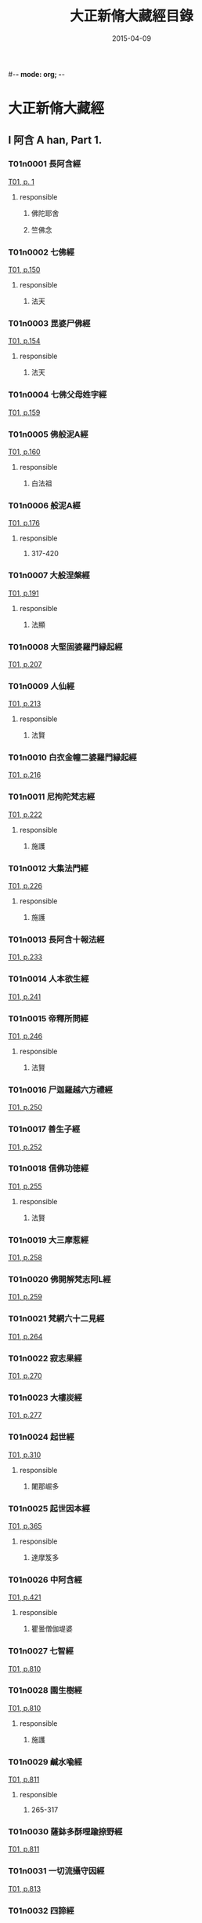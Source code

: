 #-*- mode: org; -*-
#+DATE: 2015-04-09
#+TITLE: 大正新脩大藏經目錄
#+LINK: img file:/Users/Shared/md-remote/images/cbeta/%s
* 大正新脩大藏經
** I 阿含 A han, Part 1.
*** T01n0001 長阿含經
:PROPERTIES:
:CUSTOM_ID: T01n0001
:lang@ja-rom: JŌAGON GYŌ
:lang@zh-py: (Chang a han jing)
:lang@sk: Dīrghāgama
:EXTENT: XXII
:END:
[[img:T/T01/00/T01-0001.tif][T01, p. 1]]
**** responsible
***** 佛陀耶舍
:PROPERTIES:
:lang@ja-rom: Butsudayasha
:END:
***** 竺佛念
:PROPERTIES:
:lang@ja-rom: Jiku Butsunen
:END:
*** T01n0002 七佛經
:PROPERTIES:
:CUSTOM_ID: T01n0002
:lang@ja-rom: SHICHIBUTSU KYŌ
:lang@zh-py: (Qi fo jing)
:lang@sk: *Mahāvadānasūtra
:EXTENT: I
:END:
[[img:T/T01/01/T01-0150.tif][T01, p.150]]
**** responsible
***** 法天
:PROPERTIES:
:lang@ja-rom: Hōten
:END:
*** T01n0003 毘婆尸佛經
:PROPERTIES:
:CUSTOM_ID: T01n0003
:lang@ja-rom: BIBASHIBUTSU KYŌ
:lang@zh-py: (Pi po she fo jing)
:lang@sk: *Mahāvadānasūtra
:EXTENT: II
:END:
[[img:T/T01/01/T01-0154.tif][T01, p.154]]
**** responsible
***** 法天
:PROPERTIES:
:lang@ja-rom: Hōten
:END:
*** T01n0004 七佛父母姓字經
:PROPERTIES:
:CUSTOM_ID: T01n0004
:lang@ja-rom: SHICHIBUTSU BUMO SHŌJI KYŌ
:lang@zh-py: (Qi fo fu mu xing zi jing)
:lang@sk: *Mahāvadānasūtra
:EXTENT: I
:END:
[[img:T/T01/01/T01-0159.tif][T01, p.159]]
*** T01n0005 佛般泥A經
:PROPERTIES:
:CUSTOM_ID: T01n0005
:lang@ja-rom: BUTSU HATSUNAION GYŌ
:lang@zh-py: (Fo ban ni huan jing)
:lang@sk: *Mahāparinirvāñasūtra
:EXTENT: II
:END:
[[img:T/T01/01/T01-0160.tif][T01, p.160]]
**** responsible
***** 白法祖
:PROPERTIES:
:lang@ja-rom: Haku Hosso
:END:
*** T01n0006 般泥A經
:PROPERTIES:
:CUSTOM_ID: T01n0006
:lang@ja-rom: HATSUNAION GYŌ
:lang@zh-py: (Pan ni huan jing)
:lang@sk: *Mahāparinirvāñasūtra
:EXTENT: II
:END:
[[img:T/T01/01/T01-0176.tif][T01, p.176]]
**** responsible
***** 317-420
:PROPERTIES:
:lang@ja-rom: An.
:END:
*** T01n0007 大般涅槃經
:PROPERTIES:
:CUSTOM_ID: T01n0007
:lang@ja-rom: DAI HATSUNEHAN GYŌ
:lang@zh-py: (Da ban nie pan jing)
:lang@sk: *Mahāparinirvāñasūtra
:EXTENT: III
:END:
[[img:T/T01/01/T01-0191.tif][T01, p.191]]
**** responsible
***** 法顯
:PROPERTIES:
:lang@ja-rom: Hokken
:END:
*** T01n0008 大堅固婆羅門縁起經
:PROPERTIES:
:CUSTOM_ID: T01n0008
:lang@ja-rom: r DAI KENGO BARAMOṄ ENGIKYŌ
:lang@zh-py: (Da jian gu po luo men yuan qi jing)
:lang@sk: *Mahāgovindīya; p
:EXTENT: II
:END:
[[img:T/T01/02/T01-0207.tif][T01, p.207]]
*** T01n0009 人仙經
:PROPERTIES:
:CUSTOM_ID: T01n0009
:lang@ja-rom: NINSEN GYŌ
:lang@zh-py: (Ren xian jing)
:EXTENT: I
:END:
[[img:T/T01/02/T01-0213.tif][T01, p.213]]
**** responsible
***** 法賢
:PROPERTIES:
:lang@ja-rom: Hōken
:END:
*** T01n0010 白衣金幢二婆羅門縁起經
:PROPERTIES:
:CUSTOM_ID: T01n0010
:lang@ja-rom: BYAKUE KONDŌ NI BARAMOṄ ENGIKYŌ
:lang@zh-py: (Bai yi jin chuang er po luo men yuan qi jing)
:EXTENT: III
:END:
[[img:T/T01/02/T01-0216.tif][T01, p.216]]
*** T01n0011 尼拘陀梵志經
:PROPERTIES:
:CUSTOM_ID: T01n0011
:lang@ja-rom: NIKUDA BONJI KYŌ
:lang@zh-py: (Ni ju tuo fan zhi jing)
:EXTENT: II
:END:
[[img:T/T01/02/T01-0222.tif][T01, p.222]]
**** responsible
***** 施護
:PROPERTIES:
:lang@ja-rom: Sego
:END:
*** T01n0012 大集法門經
:PROPERTIES:
:CUSTOM_ID: T01n0012
:lang@ja-rom: DAI SHŪ HŌMON GYŌ
:lang@zh-py: (Da ji fa men jing)
:lang@sk: *Saṃgītisūtra
:EXTENT: II
:END:
[[img:T/T01/02/T01-0226.tif][T01, p.226]]
**** responsible
***** 施護
:PROPERTIES:
:lang@ja-rom: Sego
:END:
*** T01n0013 長阿含十報法經
:PROPERTIES:
:CUSTOM_ID: T01n0013
:lang@ja-rom: JŌAGON JŪ HŌ BŌ KYŌ
:lang@zh-py: (Chang a han shi bao fa jing)
:EXTENT: II
:END:
[[img:T/T01/02/T01-0233.tif][T01, p.233]]
*** T01n0014 人本欲生經
:PROPERTIES:
:CUSTOM_ID: T01n0014
:lang@ja-rom: NIM POṄ YOKU SHŌ KYŌ
:lang@zh-py: (Ren ben yu sheng jing)
:lang@sk: Mahānidānasūtra
:EXTENT: I
:END:
[[img:T/T01/02/T01-0241.tif][T01, p.241]]
*** T01n0015 帝釋所問經
:PROPERTIES:
:CUSTOM_ID: T01n0015
:lang@ja-rom: TAISHAKU SHOMONGYŌ
:lang@zh-py: (Di shi suo wen jing)
:lang@sk: Śakrapraśnasūtra
:EXTENT: I
:END:
[[img:T/T01/02/T01-0246.tif][T01, p.246]]
**** responsible
***** 法賢
:PROPERTIES:
:lang@ja-rom: Hōken
:END:
*** T01n0016 尸迦羅越六方禮經
:PROPERTIES:
:CUSTOM_ID: T01n0016
:lang@ja-rom: SHIKARAOTSU ROPPŌ RAI KYŌ
:lang@zh-py: (Shi jia luo yue liu fang li jing)
:lang@sk: Śṛgālavādasūtra
:EXTENT: I
:END:
[[img:T/T01/02/T01-0250.tif][T01, p.250]]
*** T01n0017 善生子經
:PROPERTIES:
:CUSTOM_ID: T01n0017
:lang@ja-rom: ZENSHŌ JI KYŌ
:lang@zh-py: (Shan sheng zi jing)
:lang@sk: Śṛgālavādasūtra
:EXTENT: I
:END:
[[img:T/T01/02/T01-0252.tif][T01, p.252]]
*** T01n0018 信佛功徳經
:PROPERTIES:
:CUSTOM_ID: T01n0018
:lang@ja-rom: r SHIM BUTSU KUDOKU KYŌ
:lang@zh-py: (Xin fo gong de jing)
:EXTENT: I
:END:
[[img:T/T01/02/T01-0255.tif][T01, p.255]]
**** responsible
***** 法賢
:PROPERTIES:
:lang@ja-rom: Hōken
:END:
*** T01n0019 大三摩惹經
:PROPERTIES:
:CUSTOM_ID: T01n0019
:lang@ja-rom: DAI SAMMANYA KYŌ
:lang@zh-py: (Da san mo re jing)
:EXTENT: I
:END:
[[img:T/T01/02/T01-0258.tif][T01, p.258]]
*** T01n0020 佛開解梵志阿L經
:PROPERTIES:
:CUSTOM_ID: T01n0020
:lang@ja-rom: r BUTSU KAI GE BONJI ABATSU KYŌ
:lang@zh-py: (Fo kai jie fan zhi a po jing)
:EXTENT: I
:END:
[[img:T/T01/02/T01-0259.tif][T01, p.259]]
*** T01n0021 梵網六十二見經
:PROPERTIES:
:CUSTOM_ID: T01n0021
:lang@ja-rom: BOMMŌ ROKUJŪNI KEN GYŌ
:lang@zh-py: (Fan wang liu shi er jian jing)
:lang@sk: Brahmajālasūtra
:EXTENT: I
:END:
[[img:T/T01/02/T01-0264.tif][T01, p.264]]
*** T01n0022 寂志果經
:PROPERTIES:
:CUSTOM_ID: T01n0022
:lang@ja-rom: JAKUSHI KA KYŌ
:lang@zh-py: (Ji zhi guo jing)
:EXTENT: I
:END:
[[img:T/T01/02/T01-0270.tif][T01, p.270]]
*** T01n0023 大樓炭經
:PROPERTIES:
:CUSTOM_ID: T01n0023
:lang@ja-rom: r DAI RŌTAN GYŌ
:lang@zh-py: (Da lou tan jing)
:EXTENT: VI
:END:
[[img:T/T01/02/T01-0277.tif][T01, p.277]]
*** T01n0024 起世經
:PROPERTIES:
:CUSTOM_ID: T01n0024
:lang@ja-rom: KI SE KYŌ
:lang@zh-py: (Qi shi jing)
:EXTENT: X
:END:
[[img:T/T01/03/T01-0310.tif][T01, p.310]]
**** responsible
***** 闍那崛多
:PROPERTIES:
:lang@ja-rom: Janakutta
:END:
*** T01n0025 起世因本經
:PROPERTIES:
:CUSTOM_ID: T01n0025
:lang@ja-rom: KI SE IMPON GYŌ
:lang@zh-py: (Qi shi yin ben jing)
:EXTENT: X
:END:
[[img:T/T01/03/T01-0365.tif][T01, p.365]]
**** responsible
***** 達摩笈多
:PROPERTIES:
:lang@ja-rom: Datsumagyūta
:END:
*** T01n0026 中阿含經
:PROPERTIES:
:CUSTOM_ID: T01n0026
:lang@ja-rom: CHŪAGON GYŌ
:lang@zh-py: (Zong a han jing)
:lang@sk: Madhyamāgama
:EXTENT: LX
:END:
[[img:T/T01/04/T01-0421.tif][T01, p.421]]
**** responsible
***** 瞿曇僧伽堤婆
:PROPERTIES:
:lang@ja-rom:  Kudon Sōgyadaiba
:END:
*** T01n0027 七智經
:PROPERTIES:
:CUSTOM_ID: T01n0027
:lang@ja-rom: SHICHI CHI KYŌ
:lang@zh-py: (Qi qi jing)
:EXTENT: I
:END:
[[img:T/T01/08/T01-0810.tif][T01, p.810]]
*** T01n0028 園生樹經
:PROPERTIES:
:CUSTOM_ID: T01n0028
:lang@ja-rom: ONSHŌJU KYŌ
:lang@zh-py: (Yuan sheng shu jing)
:EXTENT: I
:END:
[[img:T/T01/08/T01-0810.tif][T01, p.810]]
**** responsible
***** 施護
:PROPERTIES:
:lang@ja-rom: Sego
:END:
*** T01n0029 鹹水喩經
:PROPERTIES:
:CUSTOM_ID: T01n0029
:lang@ja-rom: KANSUI YU KYŌ
:lang@zh-py: (Xian shui yu jing)
:EXTENT: I
:END:
[[img:T/T01/08/T01-0811.tif][T01, p.811]]
**** responsible
***** 265-317
:PROPERTIES:
:lang@ja-rom: An.
:END:
*** T01n0030 薩鉢多酥哩踰捺野經
:PROPERTIES:
:CUSTOM_ID: T01n0030
:lang@ja-rom: r SAPPATA SORIYUNAYA KYŌ
:lang@zh-py: (Sa bo duo su li yu na ye jing)
:EXTENT: I
:END:
[[img:T/T01/08/T01-0811.tif][T01, p.811]]
*** T01n0031 一切流攝守因經
:PROPERTIES:
:CUSTOM_ID: T01n0031
:lang@ja-rom: ISSAI RU SHŌ SHU IN GYŌ
:lang@zh-py: (Yi qie liu she shou yin jing)
:EXTENT: I
:END:
[[img:T/T01/08/T01-0813.tif][T01, p.813]]
*** T01n0032 四諦經
:PROPERTIES:
:CUSTOM_ID: T01n0032
:lang@ja-rom: SHITAI KYŌ
:lang@zh-py: (Si di jing)
:EXTENT: I
:END:
[[img:T/T01/08/T01-0814.tif][T01, p.814]]
*** T01n0033 恒水經
:PROPERTIES:
:CUSTOM_ID: T01n0033
:lang@ja-rom: r GŌSUI KYŌ
:lang@zh-py: (Heng shui jing)
:EXTENT: I
:END:
[[img:T/T01/08/T01-0817.tif][T01, p.817]]
**** responsible
***** 法炬
:PROPERTIES:
:lang@ja-rom: Hōko
:END:
*** T01n0034 法海經
:PROPERTIES:
:CUSTOM_ID: T01n0034
:lang@ja-rom: HŌKAI KYŌ
:lang@zh-py: (Fa hai jing)
:EXTENT: I
:END:
[[img:T/T01/08/T01-0818.tif][T01, p.818]]
**** responsible
***** 法炬
:PROPERTIES:
:lang@ja-rom: Hōko
:END:
*** T01n0035 海八徳經
:PROPERTIES:
:CUSTOM_ID: T01n0035
:lang@ja-rom: r KAI HAT TOKU KYŌ
:lang@zh-py: (Hai ba de jing)
:EXTENT: I
:END:
[[img:T/T01/08/T01-0819.tif][T01, p.819]]
**** responsible
***** 鳩摩羅什
:PROPERTIES:
:lang@ja-rom:  Kumarajū
:END:
*** T01n0036 本相倚致經
:PROPERTIES:
:CUSTOM_ID: T01n0036
:lang@ja-rom: r HON SŌ ICHI KYŌ
:lang@zh-py: (Ben xiang yi zhi jing)
:EXTENT: I
:END:
[[img:T/T01/08/T01-0819.tif][T01, p.819]]
*** T01n0037 縁本致經
:PROPERTIES:
:CUSTOM_ID: T01n0037
:lang@ja-rom: r EM PON CHI KYŌ
:lang@zh-py: (Yuan ben zhi jing)
:EXTENT: I
:END:
[[img:T/T01/08/T01-0820.tif][T01, p.820]]
**** responsible
***** 317-420
:PROPERTIES:
:lang@ja-rom: An.
:END:
*** T01n0038 輪王七寶經
:PROPERTIES:
:CUSTOM_ID: T01n0038
:lang@ja-rom: RINNŌ SHIPPŌ KYŌ
:lang@zh-py: (Lun wang qi bao jing)
:EXTENT: I
:END:
[[img:T/T01/08/T01-0821.tif][T01, p.821]]
**** responsible
***** 施護
:PROPERTIES:
:lang@ja-rom: Sego
:END:
*** T01n0039 頂生王故事經
:PROPERTIES:
:CUSTOM_ID: T01n0039
:lang@ja-rom: CHŌSHŌŌ KOJI KYŌ
:lang@zh-py: (Ding sheng wang gu shi jing)
:EXTENT: I
:END:
[[img:T/T01/08/T01-0822.tif][T01, p.822]]
**** responsible
***** 法炬
:PROPERTIES:
:lang@ja-rom: Hōko
:END:
*** T01n0040 文拏竭王經
:PROPERTIES:
:CUSTOM_ID: T01n0040
:lang@ja-rom: MONDAKATSUŌ KYŌ
:lang@zh-py: (Wen tuo jie wang jing)
:EXTENT: I
:END:
[[img:T/T01/08/T01-0824.tif][T01, p.824]]
**** responsible
***** 曇無讖
:PROPERTIES:
:lang@ja-rom: Dommusen
:END:
*** T01n0041 頻婆娑羅王經
:PROPERTIES:
:CUSTOM_ID: T01n0041
:lang@ja-rom: BIMBASHARAŌ KYŌ
:lang@zh-py: (Pin po suo luo wang jing)
:lang@sk: Bimbisārasūtra
:EXTENT: I
:END:
[[img:T/T01/08/T01-0825.tif][T01, p.825]]
**** responsible
***** 法賢
:PROPERTIES:
:lang@ja-rom: Hōken
:END:
*** T01n0042 鐵城泥犁經
:PROPERTIES:
:CUSTOM_ID: T01n0042
:lang@ja-rom: TETSUJŌ NAIRI KYŌ
:lang@zh-py: (Tie cheng ni li jing)
:EXTENT: I
:END:
[[img:T/T01/08/T01-0826.tif][T01, p.826]]
*** T01n0043 閻羅王五天使者經
:PROPERTIES:
:CUSTOM_ID: T01n0043
:lang@ja-rom: ENRAŌ GO TENSHISHA KYŌ
:lang@zh-py: (Yan luo wang wu tian shi zhe jing)
:EXTENT: I
:END:
[[img:T/T01/08/T01-0828.tif][T01, p.828]]
**** responsible
***** 慧簡
:PROPERTIES:
:lang@ja-rom: Ekan
:END:
*** T01n0044 古來世時經
:PROPERTIES:
:CUSTOM_ID: T01n0044
:lang@ja-rom: r KORAI SEJI KYŌ
:lang@zh-py: (Gu lai shi shi jing)
:EXTENT: I
:END:
[[img:T/T01/08/T01-0829.tif][T01, p.829]]
**** responsible
***** 25-220
:PROPERTIES:
:lang@ja-rom: An.
:END:
*** T01n0045 大正句王經
:PROPERTIES:
:CUSTOM_ID: T01n0045
:lang@ja-rom: DAISHŌKUŌ KYŌ
:lang@zh-py: (Da zheng ju wang jing)
:EXTENT: II
:END:
[[img:T/T01/08/T01-0831.tif][T01, p.831]]
**** responsible
***** 法賢
:PROPERTIES:
:lang@ja-rom: Hōken
:END:
*** T01n0046 阿那律八念經
:PROPERTIES:
:CUSTOM_ID: T01n0046
:lang@ja-rom: ANARITSU HACHINEN GYŌ
:lang@zh-py: (A na lü ba nian jing)
:EXTENT: I
:END:
[[img:T/T01/08/T01-0835.tif][T01, p.835]]
*** T01n0047 離睡經
:PROPERTIES:
:CUSTOM_ID: T01n0047
:lang@ja-rom: RISUI KYŌ
:lang@zh-py: (Li shui jing)
:EXTENT: I
:END:
[[img:T/T01/08/T01-0837.tif][T01, p.837]]
**** responsible
***** 竺法護
:PROPERTIES:
:lang@ja-rom:  Jiku Hōgo
:END:
*** T01n0048 是法非法經
:PROPERTIES:
:CUSTOM_ID: T01n0048
:lang@ja-rom: ZEHŌ HIHŌ KYŌ
:lang@zh-py: (Shi fa fei fa jing)
:EXTENT: I
:END:
[[img:T/T01/08/T01-0837.tif][T01, p.837]]
*** T01n0049 求欲經
:PROPERTIES:
:CUSTOM_ID: T01n0049
:lang@ja-rom: GU YOKU KYŌ
:lang@zh-py: (Qiu yu jing)
:EXTENT: I
:END:
[[img:T/T01/08/T01-0839.tif][T01, p.839]]
**** responsible
***** 法炬
:PROPERTIES:
:lang@ja-rom: Hōko
:END:
*** T01n0050 受歳經
:PROPERTIES:
:CUSTOM_ID: T01n0050
:lang@ja-rom: JUSAI KYŌ
:lang@zh-py: (Shou sui jing)
:EXTENT: I
:END:
[[img:T/T01/08/T01-0842.tif][T01, p.842]]
**** responsible
***** 竺法護
:PROPERTIES:
:lang@ja-rom:  Jiku Hōgo
:END:
*** T01n0051 梵志計水淨經
:PROPERTIES:
:CUSTOM_ID: T01n0051
:lang@ja-rom: BONJI KEISUIJŌ KYŌ
:lang@zh-py: (Fan zhi ji shui jing jing)
:EXTENT: I
:END:
[[img:T/T01/08/T01-0843.tif][T01, p.843]]
**** responsible
***** 317-420
:PROPERTIES:
:lang@ja-rom: An.
:END:
*** T01n0052 大生義經
:PROPERTIES:
:CUSTOM_ID: T01n0052
:lang@ja-rom: DAI SHŌ GI KYŌ
:lang@zh-py: (Da sheng yi jing)
:lang@sk: Mahānidānasūtra
:EXTENT: I
:END:
[[img:T/T01/08/T01-0844.tif][T01, p.844]]
**** responsible
***** 施護
:PROPERTIES:
:lang@ja-rom: Sego
:END:
*** T01n0053 苦陰經
:PROPERTIES:
:CUSTOM_ID: T01n0053
:lang@ja-rom: KUON GYŌ
:lang@zh-py: (Ku yin jing)
:EXTENT: I
:END:
[[img:T/T01/08/T01-0846.tif][T01, p.846]]
**** responsible
***** 22-220
:PROPERTIES:
:lang@ja-rom: An.
:END:
*** T01n0054 釋摩男本四子經
:PROPERTIES:
:CUSTOM_ID: T01n0054
:lang@ja-rom: r SHAKUMANAM PON SHISHI KYŌ
:lang@zh-py: (Shi mo nan ben si zi jing)
:EXTENT: I
:END:
[[img:T/T01/08/T01-0848.tif][T01, p.848]]
*** T01n0055 苦陰因事經
:PROPERTIES:
:CUSTOM_ID: T01n0055
:lang@ja-rom: KUOṄ INJI KYŌ
:lang@zh-py: (Ku yin yin shi jing)
:EXTENT: I
:END:
[[img:T/T01/08/T01-0849.tif][T01, p.849]]
**** responsible
***** 法炬
:PROPERTIES:
:lang@ja-rom: Hōko
:END:
*** T01n0056 樂想經
:PROPERTIES:
:CUSTOM_ID: T01n0056
:lang@ja-rom: RAKU SŌ KYŌ
:lang@zh-py: (Le xiang jing)
:EXTENT: I
:END:
[[img:T/T01/08/T01-0851.tif][T01, p.851]]
**** responsible
***** 竺法護
:PROPERTIES:
:lang@ja-rom:  Jiku Hōgo
:END:
*** T01n0057 漏分布經
:PROPERTIES:
:CUSTOM_ID: T01n0057
:lang@ja-rom: RO BUMPU KYŌ
:lang@zh-py: (Lou fen bu jing)
:EXTENT: I
:END:
[[img:T/T01/08/T01-0851.tif][T01, p.851]]
*** T01n0058 阿耨風經
:PROPERTIES:
:CUSTOM_ID: T01n0058
:lang@ja-rom: ANOKUFŪ KYŌ
:lang@zh-py: (A nou feng jing)
:EXTENT: I
:END:
[[img:T/T01/08/T01-0853.tif][T01, p.853]]
*** T01n0059 諸法本經
:PROPERTIES:
:CUSTOM_ID: T01n0059
:lang@ja-rom: SHOHŌ HONGYŌ
:lang@zh-py: (Zhu fa ben jing)
:EXTENT: I
:END:
[[img:T/T01/08/T01-0855.tif][T01, p.855]]
*** T01n0060 瞿曇彌記果經
:PROPERTIES:
:CUSTOM_ID: T01n0060
:lang@ja-rom: r KUDOMMI KIKA KYŌ
:lang@zh-py: (Qu tan mi ji guo jing)
:EXTENT: I
:END:
[[img:T/T01/08/T01-0856.tif][T01, p.856]]
**** responsible
***** 慧簡
:PROPERTIES:
:lang@ja-rom: Ekan
:END:
*** T01n0061 受新歳經
:PROPERTIES:
:CUSTOM_ID: T01n0061
:lang@ja-rom: JU SHINSAI KYŌ
:lang@zh-py: (Shou xin sui jing)
:lang@sk: Pravārañasūtra
:EXTENT: I
:END:
[[img:T/T01/08/T01-0858.tif][T01, p.858]]
**** responsible
***** 竺法護
:PROPERTIES:
:lang@ja-rom:  Jiku Hōgo
:END:
*** T01n0062 新歳經
:PROPERTIES:
:CUSTOM_ID: T01n0062
:lang@ja-rom: SHINSAI KYŌ
:lang@zh-py: (Xin sui jing)
:lang@sk: Pravārañasūtra
:EXTENT: I
:END:
[[img:T/T01/08/T01-0859.tif][T01, p.859]]
*** T01n0063 解夏經
:PROPERTIES:
:CUSTOM_ID: T01n0063
:lang@ja-rom: GEGE KYŌ
:lang@zh-py: (Jie xia jing)
:lang@sk: Pravārañasūtra
:EXTENT: I
:END:
[[img:T/T01/08/T01-0861.tif][T01, p.861]]
**** responsible
***** 法賢
:PROPERTIES:
:lang@ja-rom: Hōken
:END:
*** T01n0064 瞻婆比丘經
:PROPERTIES:
:CUSTOM_ID: T01n0064
:lang@ja-rom: SEMBA BIKU KYŌ
:lang@zh-py: (Zhan po bi qiu jing)
:EXTENT: I
:END:
[[img:T/T01/08/T01-0862.tif][T01, p.862]]
**** responsible
***** 法炬
:PROPERTIES:
:lang@ja-rom: Hōko
:END:
*** T01n0065 伏婬經
:PROPERTIES:
:CUSTOM_ID: T01n0065
:lang@ja-rom: r FUKU IN GYŌ
:lang@zh-py: (Fu yin jing)
:EXTENT: I
:END:
[[img:T/T01/08/T01-0863.tif][T01, p.863]]
**** responsible
***** 法炬
:PROPERTIES:
:lang@ja-rom: Hōko
:END:
*** T01n0066 魔B亂經
:PROPERTIES:
:CUSTOM_ID: T01n0066
:lang@ja-rom: r MANYŌ RAN GYŌ
:lang@zh-py: (Mo rao luan jing)
:EXTENT: I
:END:
[[img:T/T01/08/T01-0864.tif][T01, p.864]]
**** responsible
***** 25-220
:PROPERTIES:
:lang@ja-rom: An.
:END:
*** T01n0067 弊魔試目連經
:PROPERTIES:
:CUSTOM_ID: T01n0067
:lang@ja-rom: HEIMASHI MOKUREN GYŌ
:lang@zh-py: (Pi mo shi mu lian jing)
:EXTENT: I
:END:
[[img:T/T01/08/T01-0867.tif][T01, p.867]]
*** T01n0068 頼C和羅經
:PROPERTIES:
:CUSTOM_ID: T01n0068
:lang@ja-rom: RAITAWARA KYŌ
:lang@zh-py: (Lai zha he luo jing)
:lang@sk: Rāṣṭrapālanāṭaka
:EXTENT: I
:END:
[[img:T/T01/08/T01-0868.tif][T01, p.868]]
*** T01n0069 護國經
:PROPERTIES:
:CUSTOM_ID: T01n0069
:lang@ja-rom: GOKOKU KYŌ
:lang@zh-py: (Hu guo jing)
:lang@sk: Rāṣṭrapālanāṭaka
:EXTENT: I
:END:
[[img:T/T01/08/T01-0872.tif][T01, p.872]]
**** responsible
***** 法賢
:PROPERTIES:
:lang@ja-rom: Hōken
:END:
*** T01n0070 數經
:PROPERTIES:
:CUSTOM_ID: T01n0070
:lang@ja-rom: SHU KYŌ
:lang@zh-py: (Shu jing)
:EXTENT: I
:END:
[[img:T/T01/08/T01-0875.tif][T01, p.875]]
**** responsible
***** 法炬
:PROPERTIES:
:lang@ja-rom: Hōko
:END:
*** T01n0071 梵志D波羅延問種尊經
:PROPERTIES:
:CUSTOM_ID: T01n0071
:lang@ja-rom: r BONJI AMPARAEM MON SHU SON GYŌ
:lang@zh-py: (Fan zhi e bo luo yan wen zhong zun jing)
:EXTENT: I
:END:
[[img:T/T01/08/T01-0876.tif][T01, p.876]]
*** T01n0072 三歸五戎慈心厭離功徳經
:PROPERTIES:
:CUSTOM_ID: T01n0072
:lang@ja-rom: SANKI GOKAI JISHIṄ ENRI KUDOKU KYŌ
:lang@zh-py: (San gui wu jie ci xin yan li gong de jing)
:EXTENT: I
:END:
[[img:T/T01/08/T01-0878.tif][T01, p.878]]
**** responsible
***** 317-420
:PROPERTIES:
:lang@ja-rom: An.
:END:
*** T01n0073 須達經
:PROPERTIES:
:CUSTOM_ID: T01n0073
:lang@ja-rom: SHUDATSU KYŌ
:lang@zh-py: (Xu da jing)
:EXTENT: I
:END:
[[img:T/T01/08/T01-0879.tif][T01, p.879]]
**** responsible
***** 求那毘地
:PROPERTIES:
:lang@ja-rom:  Gunabiji
:END:
*** T01n0074 長者施報經
:PROPERTIES:
:CUSTOM_ID: T01n0074
:lang@ja-rom: CHŌJA SE HŌ KYŌ
:lang@zh-py: (Zhang zhe shi bao jing)
:EXTENT: I
:END:
[[img:T/T01/08/T01-0880.tif][T01, p.880]]
**** responsible
***** 法天
:PROPERTIES:
:lang@ja-rom: Hōten
:END:
*** T01n0075 佛爲黄竹園老婆羅門説學經
:PROPERTIES:
:CUSTOM_ID: T01n0075
:lang@ja-rom: r BUTSU I ŌCHIKUON RŌBARAMON SETSU GAKU KYŌ
:lang@zh-py: (Fo wei huang zhu yuan lao po luo men shuo xue jing)
:EXTENT: I
:END:
[[img:T/T01/08/T01-0882.tif][T01, p.882]]
**** responsible
***** 420-479
:PROPERTIES:
:lang@ja-rom: An.
:END:
*** T01n0076 梵摩渝經
:PROPERTIES:
:CUSTOM_ID: T01n0076
:lang@ja-rom: BOMMAYU KYŌ
:lang@zh-py: (Fan mo yu jing)
:EXTENT: I
:END:
[[img:T/T01/08/T01-0883.tif][T01, p.883]]
*** T01n0077 尊上經
:PROPERTIES:
:CUSTOM_ID: T01n0077
:lang@ja-rom: r SONJŌ KYŌ
:lang@zh-py: (Zun shang jing)
:EXTENT: I
:END:
[[img:T/T01/08/T01-0886.tif][T01, p.886]]
**** responsible
***** 竺法護
:PROPERTIES:
:lang@ja-rom:  Jiku Hōgo
:END:
*** T01n0078 兜調經
:PROPERTIES:
:CUSTOM_ID: T01n0078
:lang@ja-rom: r TOCHŌ KYŌ
:lang@zh-py: (Dou tiao jing)
:lang@sk: Śukasūtra
:EXTENT: I
:END:
[[img:T/T01/08/T01-0887.tif][T01, p.887]]
**** responsible
***** 265-317
:PROPERTIES:
:lang@ja-rom: An.
:END:
*** T01n0079 鸚鵡經
:PROPERTIES:
:CUSTOM_ID: T01n0079
:lang@ja-rom: ŌMU KYŌ
:lang@zh-py: (Ying wu jing)
:lang@sk: Śukasūtra
:EXTENT: I
:END:
[[img:T/T01/08/T01-0888.tif][T01, p.888]]
**** responsible
***** 求那跋陀羅
:PROPERTIES:
:lang@ja-rom:  Gunabatsudara
:END:
*** T01n0080 佛爲首伽長者説業報差別經
:PROPERTIES:
:CUSTOM_ID: T01n0080
:lang@ja-rom: BUTSU I SHUKACHŌJA SETSU GŌHŌ SABETSU KYŌ
:lang@zh-py: (Fo wei shou jia zhang zhe shuo ye bao cha bie jing)
:lang@sk: Śukasūtra
:EXTENT: I
:END:
[[img:T/T01/08/T01-0891.tif][T01, p.891]]
**** responsible
***** 瞿曇法智
:PROPERTIES:
:lang@ja-rom:  Kudon Hōchi
:END:
*** T01n0081 分別善惡報應經
:PROPERTIES:
:CUSTOM_ID: T01n0081
:lang@ja-rom: FUMBETSU ZENNAKU HŌŌ KYŌ
:lang@zh-py: (Fen bie shan e bao ying jing)
:lang@sk: Śukasūtra
:EXTENT: II
:END:
[[img:T/T01/08/T01-0895.tif][T01, p.895]]
**** responsible
***** 天息災
:PROPERTIES:
:lang@ja-rom: Tensokusai
:END:
*** T01n0082 意經
:PROPERTIES:
:CUSTOM_ID: T01n0082
:lang@ja-rom: I KYŌ
:lang@zh-py: (Yi jing)
:EXTENT: I
:END:
[[img:T/T01/09/T01-0901.tif][T01, p.901]]
**** responsible
***** 竺法護
:PROPERTIES:
:lang@ja-rom:  Jiku Hōgo
:END:
*** T01n0083 應法經
:PROPERTIES:
:CUSTOM_ID: T01n0083
:lang@ja-rom: ŌHŌ KYŌ
:lang@zh-py: (Ying fa jing)
:EXTENT: I
:END:
[[img:T/T01/09/T01-0902.tif][T01, p.902]]
**** responsible
***** 竺法護
:PROPERTIES:
:lang@ja-rom:  Jiku Hōgo
:END:
*** T01n0084 分別布施經
:PROPERTIES:
:CUSTOM_ID: T01n0084
:lang@ja-rom: FUMBETSU FUSE KYŌ
:lang@zh-py: (Fen bie bu shi jing)
:EXTENT: I
:END:
[[img:T/T01/09/T01-0903.tif][T01, p.903]]
**** responsible
***** 施護
:PROPERTIES:
:lang@ja-rom: Sego
:END:
*** T01n0085 息諍因縁經
:PROPERTIES:
:CUSTOM_ID: T01n0085
:lang@ja-rom: SOKU JŌ INNEN GYŌ
:lang@zh-py: (Xi zheng yin yuan jing)
:EXTENT: I
:END:
[[img:T/T01/09/T01-0904.tif][T01, p.904]]
**** responsible
***** 施護
:PROPERTIES:
:lang@ja-rom: Sego
:END:
*** T01n0086 泥犁經
:PROPERTIES:
:CUSTOM_ID: T01n0086
:lang@ja-rom: NAIRI KYŌ
:lang@zh-py: (Ni li jing)
:EXTENT: I
:END:
[[img:T/T01/09/T01-0907.tif][T01, p.907]]
*** T01n0087 齋經
:PROPERTIES:
:CUSTOM_ID: T01n0087
:lang@ja-rom: SAI KYŌ
:lang@zh-py: (Zhai jing)
:EXTENT: I
:END:
[[img:T/T01/09/T01-0910.tif][T01, p.910]]
*** T01n0088 優婆夷墮舍迦經
:PROPERTIES:
:CUSTOM_ID: T01n0088
:lang@ja-rom: UBAI DASHAKA KYŌ
:lang@zh-py: (You po yi duo she jia jing)
:lang@sk: An
:EXTENT: I
:END:
[[img:T/T01/09/T01-0912.tif][T01, p.912]]
*** T01n0089 八關齋經
:PROPERTIES:
:CUSTOM_ID: T01n0089
:lang@ja-rom: r HAKKANSAI KYŌ
:lang@zh-py: (Ba guan zhai jing)
:EXTENT: I
:END:
[[img:T/T01/09/T01-0913.tif][T01, p.913]]
*** T01n0090 E摩肅經
:PROPERTIES:
:CUSTOM_ID: T01n0090
:lang@ja-rom: BIMASHUKU KYŌ
:lang@zh-py: (Bi mo su jing)
:EXTENT: I
:END:
[[img:T/T01/09/T01-0913.tif][T01, p.913]]
**** responsible
***** 求那跋陀羅
:PROPERTIES:
:lang@ja-rom:  Gunabatsudara
:END:
*** T01n0091 婆羅門子命終愛念不離經
:PROPERTIES:
:CUSTOM_ID: T01n0091
:lang@ja-rom: BARAMON SHI MYŌJŪ AINEN FURI KYŌ
:lang@zh-py: (Po luo men zi ming zhong ai nian bu li jing)
:EXTENT: I
:END:
[[img:T/T01/09/T01-0915.tif][T01, p.915]]
*** T01n0092 十支居士八城人經
:PROPERTIES:
:CUSTOM_ID: T01n0092
:lang@ja-rom: JISSHI KOJI HACHIJŌ NIN GYŌ
:lang@zh-py: (Shi zhi ju shi ba cheng ren jing)
:EXTENT: I
:END:
[[img:T/T01/09/T01-0916.tif][T01, p.916]]
*** T01n0093 邪見經
:PROPERTIES:
:CUSTOM_ID: T01n0093
:lang@ja-rom: JAKEN GYŌ
:lang@zh-py: (Xie jian jing)
:EXTENT: I
:END:
[[img:T/T01/09/T01-0917.tif][T01, p.917]]
**** responsible
***** 317-420
:PROPERTIES:
:lang@ja-rom: An.
:END:
*** T01n0094 箭喩經
:PROPERTIES:
:CUSTOM_ID: T01n0094
:lang@ja-rom: SEṄ YU KYŌ
:lang@zh-py: (Jian yu jing)
:EXTENT: I
:END:
[[img:T/T01/09/T01-0917.tif][T01, p.917]]
**** responsible
***** 317-420
:PROPERTIES:
:lang@ja-rom: An.
:END:
*** T01n0095 蟻喩經
:PROPERTIES:
:CUSTOM_ID: T01n0095
:lang@ja-rom: GI YU KYŌ
:lang@zh-py: (Yi yu jing)
:EXTENT: I
:END:
[[img:T/T01/09/T01-0918.tif][T01, p.918]]
**** responsible
***** 施護
:PROPERTIES:
:lang@ja-rom: Sego
:END:
*** T01n0096 治意經
:PROPERTIES:
:CUSTOM_ID: T01n0096
:lang@ja-rom: JI I KYŌ
:lang@zh-py: (Zhi yi jing)
:EXTENT: I
:END:
[[img:T/T01/09/T01-0919.tif][T01, p.919]]
**** responsible
***** 265-317
:PROPERTIES:
:lang@ja-rom: An.
:END:
*** T01n0097 廣義法門經
:PROPERTIES:
:CUSTOM_ID: T01n0097
:lang@ja-rom: KŌGI HŌMON GYŌ
:lang@zh-py: (Guang yi fa men jing)
:lang@sk: ±Arthavighuṣṭa, ±Arthavistara
:EXTENT: I
:END:
[[img:T/T01/09/T01-0919.tif][T01, p.919]]
**** responsible
***** 眞諦
:PROPERTIES:
:lang@ja-rom:  Shindai
:END:
*** T01n0098 普法義經
:PROPERTIES:
:CUSTOM_ID: T01n0098
:lang@ja-rom: FU HŌGI KYŌ
:lang@zh-py: (Pu fa yi jing)
:EXTENT: I
:END:
[[img:T/T01/09/T01-0922.tif][T01, p.922]]
** II 阿含 A han, Part 2.
*** T02n0099 雜阿含經
:PROPERTIES:
:CUSTOM_ID: T02n0099
:lang@ja-rom: ZŌAGON GYŌ
:lang@zh-py: (Za a han jing)
:lang@sk: Saṃyuktāgama
:EXTENT: I
:END:
[[img:T/T02/00/T02-0001.tif][T02, p. 1]]
**** responsible
***** 求那跋陀羅
:PROPERTIES:
:lang@ja-rom:  Gunabatsudara
:END:
*** T02n0100 別譯雜阿含經
:PROPERTIES:
:CUSTOM_ID: T02n0100
:lang@ja-rom: BETSUYAKU ZŌAGON GYŌ
:lang@zh-py: (Bie yi za a han jing)
:lang@sk: Saṃyuktāgama
:EXTENT: XVI
:END:
[[img:T/T02/03/T02-0374.tif][T02, p.374]]
**** responsible
***** 350-431
:PROPERTIES:
:lang@ja-rom: An.
:END:
*** T02n0101 雜阿含經
:PROPERTIES:
:CUSTOM_ID: T02n0101
:lang@ja-rom: ZŌAGON GYŌ
:lang@zh-py: (Za a han jing)
:lang@sk: Saṃyuktāgama
:EXTENT: I
:END:
[[img:T/T02/04/T02-0493.tif][T02, p.493]]
**** responsible
***** 22-280
:PROPERTIES:
:lang@ja-rom: An.
:END:
*** T02n0102 五蘊皆空經
:PROPERTIES:
:CUSTOM_ID: T02n0102
:lang@ja-rom: GOUN KAI KŪ KYŌ
:lang@zh-py: (Wu yun jie kong jing)
:EXTENT: I
:END:
[[img:T/T02/04/T02-0499.tif][T02, p.499]]
**** responsible
***** 義淨
:PROPERTIES:
:lang@ja-rom: Gijō
:END:
*** T02n0103 聖法印經
:PROPERTIES:
:CUSTOM_ID: T02n0103
:lang@ja-rom: SHŌ BŌIN GYŌ
:lang@zh-py: (Sheng fa ying jing)
:EXTENT: I
:END:
[[img:T/T02/05/T02-0500.tif][T02, p.500]]
**** responsible
***** 竺法護
:PROPERTIES:
:lang@ja-rom:  Jiku Hōgo
:END:
*** T02n0104 法印經
:PROPERTIES:
:CUSTOM_ID: T02n0104
:lang@ja-rom: HŌIN GYŌ
:lang@zh-py: (Fa yin jing)
:EXTENT: I
:END:
[[img:T/T02/05/T02-0500.tif][T02, p.500]]
**** responsible
***** 施護
:PROPERTIES:
:lang@ja-rom: Sego
:END:
*** T02n0105 五陰譬喩經
:PROPERTIES:
:CUSTOM_ID: T02n0105
:lang@ja-rom: GOON HIYU KYŌ
:lang@zh-py: (Wu yin pi yu jing)
:EXTENT: I
:END:
[[img:T/T02/05/T02-0501.tif][T02, p.501]]
*** T02n0106 水沫所漂經
:PROPERTIES:
:CUSTOM_ID: T02n0106
:lang@ja-rom: SUIMATSU SHOHYŌ KYŌ
:lang@zh-py: (Shui mo suo piao jing)
:EXTENT: I
:END:
[[img:T/T02/05/T02-0501.tif][T02, p.501]]
*** T02n0107 不自守意經
:PROPERTIES:
:CUSTOM_ID: T02n0107
:lang@ja-rom: FUJISHU I KYŌ
:lang@zh-py: (Bu zi shou yi jing)
:EXTENT: I
:END:
[[img:T/T02/05/T02-0502.tif][T02, p.502]]
*** T02n0108 滿願子經
:PROPERTIES:
:CUSTOM_ID: T02n0108
:lang@ja-rom: MANGANSHI KYŌ
:lang@zh-py: (Man yuan zi jing)
:EXTENT: I
:END:
[[img:T/T02/05/T02-0502.tif][T02, p.502]]
**** responsible
***** 317-420
:PROPERTIES:
:lang@ja-rom: An.
:END:
*** T02n0109 轉法輪經
:PROPERTIES:
:CUSTOM_ID: T02n0109
:lang@ja-rom: TEMBŌRIN GYŌ
:lang@zh-py: (Zhuan fa lun jing)
:lang@sk: Dharmacakrapravartanasūtra
:EXTENT: I
:END:
[[img:T/T02/05/T02-0503.tif][T02, p.503]]
*** T02n0110 三轉法輪經
:PROPERTIES:
:CUSTOM_ID: T02n0110
:lang@ja-rom: SAN TEMBŌRIN GYŌ
:lang@zh-py: (San zhuan fa lun jing)
:lang@sk: Sharmacakrapravartanasūtra
:EXTENT: I
:END:
[[img:T/T02/05/T02-0504.tif][T02, p.504]]
**** responsible
***** 義淨
:PROPERTIES:
:lang@ja-rom: Gijō
:END:
*** T02n0111 相應相可經
:PROPERTIES:
:CUSTOM_ID: T02n0111
:lang@ja-rom: r SŌŌ SŌKA KYŌ
:lang@zh-py: (Xiang ying xiang ke jing)
:EXTENT: I
:END:
[[img:T/T02/05/T02-0504.tif][T02, p.504]]
**** responsible
***** 法炬
:PROPERTIES:
:lang@ja-rom: Hōko
:END:
*** T02n0112 八正道經
:PROPERTIES:
:CUSTOM_ID: T02n0112
:lang@ja-rom: HASSHŌDŌ KYŌ
:lang@zh-py: (Ba zheng dao jing)
:EXTENT: I
:END:
[[img:T/T02/05/T02-0504.tif][T02, p.504]]
*** T02n0113 難提釋經
:PROPERTIES:
:CUSTOM_ID: T02n0113
:lang@ja-rom: NANDAI SHAKU KYŌ
:lang@zh-py: (Nan ti shi jing)
:EXTENT: I
:END:
[[img:T/T02/05/T02-0505.tif][T02, p.505]]
*** T02n0114 馬有三相經
:PROPERTIES:
:CUSTOM_ID: T02n0114
:lang@ja-rom: ME U SANZŌ KYŌ
:lang@zh-py: (Ma you san xiang jing)
:EXTENT: I
:END:
[[img:T/T02/05/T02-0506.tif][T02, p.506]]
*** T02n0115 馬有八態譬人經
:PROPERTIES:
:CUSTOM_ID: T02n0115
:lang@ja-rom: ME U HATTAI HI NIN GYŌ
:lang@zh-py: (Ma you ba tai pi ren jing)
:EXTENT: I
:END:
[[img:T/T02/05/T02-0507.tif][T02, p.507]]
*** T02n0116 戒徳香經
:PROPERTIES:
:CUSTOM_ID: T02n0116
:lang@ja-rom: KAI TOKU KŌ KYŌ
:lang@zh-py: (Jie de xiang jing)
:EXTENT: I
:END:
[[img:T/T02/05/T02-0507.tif][T02, p.507]]
*** T02n0117 戒香經
:PROPERTIES:
:CUSTOM_ID: T02n0117
:lang@ja-rom: KAI KŌ KYŌ
:lang@zh-py: (Jie xiang jing)
:EXTENT: I
:END:
[[img:T/T02/05/T02-0508.tif][T02, p.508]]
**** responsible
***** 法賢
:PROPERTIES:
:lang@ja-rom: Hōken
:END:
*** T02n0118 鴦崛摩經
:PROPERTIES:
:CUSTOM_ID: T02n0118
:lang@ja-rom: ŌKUTSUMA KYŌ
:lang@zh-py: (Yang jue mo jing)
:EXTENT: I
:END:
[[img:T/T02/05/T02-0508.tif][T02, p.508]]
**** responsible
***** 竺法護
:PROPERTIES:
:lang@ja-rom:  Jiku Hōgo
:END:
*** T02n0119 鴦崛髻經
:PROPERTIES:
:CUSTOM_ID: T02n0119
:lang@ja-rom: ŌKUKKEI KYŌ
:lang@zh-py: (Yang jue ji jing)
:EXTENT: I
:END:
[[img:T/T02/05/T02-0510.tif][T02, p.510]]
*** T02n0120 央掘魔羅經
:PROPERTIES:
:CUSTOM_ID: T02n0120
:lang@ja-rom: ŌKUTSUMARA KYŌ
:lang@zh-py: (Yang jue mo luo jing)
:EXTENT: IV
:END:
[[img:T/T02/05/T02-0512.tif][T02, p.512]]
**** responsible
***** 求那跋陀羅
:PROPERTIES:
:lang@ja-rom:  Gunabatsudara
:END:
*** T02n0121 月喩經
:PROPERTIES:
:CUSTOM_ID: T02n0121
:lang@ja-rom: GATSU YU KYŌ
:lang@zh-py: (Yue yu jing)
:lang@sk: Candropamasūtra
:EXTENT: I
:END:
[[img:T/T02/05/T02-0544.tif][T02, p.544]]
**** responsible
***** 施護
:PROPERTIES:
:lang@ja-rom: Sego
:END:
*** T02n0122 波斯匿王太后崩麈土F身經
:PROPERTIES:
:CUSTOM_ID: T02n0122
:lang@ja-rom: HASHINOKUŌ TAIGU HŌ JINDO FUNJIN GYŌ
:lang@zh-py: (Bo si ni wang tai hou beng chen tu ben shen jing)
:EXTENT: I
:END:
[[img:T/T02/05/T02-0545.tif][T02, p.545]]
**** responsible
***** 法炬
:PROPERTIES:
:lang@ja-rom: Hōko
:END:
*** T02n0123 放牛經
:PROPERTIES:
:CUSTOM_ID: T02n0123
:lang@ja-rom: HŌGO KYŌ
:lang@zh-py: (Fang niu jing)
:EXTENT: I
:END:
[[img:T/T02/05/T02-0546.tif][T02, p.546]]
**** responsible
***** 鳩摩羅什
:PROPERTIES:
:lang@ja-rom:  Kumarajū
:END:
*** T02n0124 縁起經
:PROPERTIES:
:CUSTOM_ID: T02n0124
:lang@ja-rom: ENGI KYŌ
:lang@zh-py: (Yuan qi jing)
:EXTENT: I
:END:
[[img:T/T02/05/T02-0547.tif][T02, p.547]]
**** responsible
***** 玄奘
:PROPERTIES:
:lang@ja-rom: Genjō
:END:
*** T02n0125 増一阿含經
:PROPERTIES:
:CUSTOM_ID: T02n0125
:lang@ja-rom: ZŌICHIAGON GYŌ
:lang@zh-py: (Zeng yi a han jing)
:lang@sk: Ekottarāgama, Ekottarika
:EXTENT: LI
:END:
[[img:T/T02/05/T02-0549.tif][T02, p.549]]
**** responsible
***** 瞿曇僧伽提婆
:PROPERTIES:
:lang@ja-rom:  Kudon Sōgyadaiba
:END:
*** T02n0126 阿羅漢具徳經
:PROPERTIES:
:CUSTOM_ID: T02n0126
:lang@ja-rom: ARAKAN GU TOKU KYŌ
:lang@zh-py: (A luo han ju de jing)
:EXTENT: I
:END:
[[img:T/T02/08/T02-0831.tif][T02, p.831]]
**** responsible
***** 法賢
:PROPERTIES:
:lang@ja-rom: Hōken
:END:
*** T02n0127 四人出現世間經
:PROPERTIES:
:CUSTOM_ID: T02n0127
:lang@ja-rom: SHININ SHUTSUGEN SEKEN GYŌ
:lang@zh-py: (Si ren chu xian shi jian jing)
:EXTENT: I
:END:
[[img:T/T02/08/T02-0834.tif][T02, p.834]]
**** responsible
***** 求那跋陀羅
:PROPERTIES:
:lang@ja-rom:  Gunabatsudara
:END:
*** T02n0128 須摩提女經
:PROPERTIES:
:CUSTOM_ID: T02n0128
:lang@ja-rom: SHUMADAI NYO KYŌ
:lang@zh-py: (Xu mo ti nü jing)
:lang@sk: *Sumāgadhāvadāna
:EXTENT: I
:END:
[[img:T/T02/08/T02-0835.tif][T02, p.835]]
*** T02n0129 三摩竭經
:PROPERTIES:
:CUSTOM_ID: T02n0129
:lang@ja-rom: SAMMAKATSU KYŌ
:lang@zh-py: (San mo jie jing)
:lang@sk: *Sumāgadhāvadāna
:EXTENT: I
:END:
[[img:T/T02/08/T02-0843.tif][T02, p.843]]
*** T02n0130 給狐長者女得度因縁經
:PROPERTIES:
:CUSTOM_ID: T02n0130
:lang@ja-rom: GIKKOCHŌJA NYO TOKUDO INNEN GYŌ
:lang@zh-py: (Ji gu zhang zhe nü de du yin yuan jing)
:lang@sk: *Sumāgadhāvadāna
:EXTENT: III
:END:
[[img:T/T02/08/T02-0845.tif][T02, p.845]]
**** responsible
***** 施護
:PROPERTIES:
:lang@ja-rom: Sego
:END:
*** T02n0131 婆羅門避死經
:PROPERTIES:
:CUSTOM_ID: T02n0131
:lang@ja-rom: BARAMON HISHI KYŌ
:lang@zh-py: (Po luo men bi si jing)
:EXTENT: I
:END:
[[img:T/T02/08/T02-0854.tif][T02, p.854]]
*** T02n0132 食施獲五福報經
:PROPERTIES:
:CUSTOM_ID: T02n0132
:lang@ja-rom: JIKISE GYAKU GOFUKUHŌ KYŌ
:lang@zh-py: (Shi shi huo wu fu bao jing)
:EXTENT: I
:END:
[[img:T/T02/08/T02-0854.tif][T02, p.854]]
**** responsible
***** 317-420
:PROPERTIES:
:lang@ja-rom: An.
:END:
*** T02n0133 頻毘娑羅王詣佛供養經
:PROPERTIES:
:CUSTOM_ID: T02n0133
:lang@ja-rom: BIMBISHARAŌ KEI BUTSU KUYŌ KYŌ
:lang@zh-py: (Pin pi suo luo wang yi fo gong yang jing)
:EXTENT: I
:END:
[[img:T/T02/08/T02-0855.tif][T02, p.855]]
**** responsible
***** 法炬
:PROPERTIES:
:lang@ja-rom: Hōko
:END:
*** T02n0134 長者子六過出家經
:PROPERTIES:
:CUSTOM_ID: T02n0134
:lang@ja-rom: r CHŌJA SHIROKKA SHUKKE KYŌ
:lang@zh-py: (Zhang zhe zi liu guo chu jia jing)
:EXTENT: I
:END:
[[img:T/T02/08/T02-0857.tif][T02, p.857]]
**** responsible
***** 慧簡
:PROPERTIES:
:lang@ja-rom: Ekan
:END:
*** T02n0135 力士移山經
:PROPERTIES:
:CUSTOM_ID: T02n0135
:lang@ja-rom: RIKISHI ISEN GYŌ
:lang@zh-py: (Li shi yi shan jing)
:EXTENT: I
:END:
[[img:T/T02/08/T02-0857.tif][T02, p.857]]
**** responsible
***** 竺法護
:PROPERTIES:
:lang@ja-rom:  Jiku Hōgo
:END:
*** T02n0136 四未曾有法經
:PROPERTIES:
:CUSTOM_ID: T02n0136
:lang@ja-rom: SHI MIZOU HŌ KYŌ
:lang@zh-py: (Si wei ceng you fa jing)
:EXTENT: I
:END:
[[img:T/T02/08/T02-0859.tif][T02, p.859]]
**** responsible
***** 竺法護
:PROPERTIES:
:lang@ja-rom:  Jiku Hōgo
:END:
*** T02n0137 舍利弗摩訶目連遊四衢經
:PROPERTIES:
:CUSTOM_ID: T02n0137
:lang@ja-rom: SHARIHOTSU MAKAMOKUREN YU SHIKU KYŌ
:lang@zh-py: (She li fu mo he mu lian you si qu jing)
:EXTENT: I
:END:
[[img:T/T02/08/T02-0860.tif][T02, p.860]]
*** T02n0138 十一想思念如來經
:PROPERTIES:
:CUSTOM_ID: T02n0138
:lang@ja-rom: r JŪICHI SŌ SHI NEN NYORAI KYŌ
:lang@zh-py: (Shi yi xiang si nian ru lai jing)
:lang@sk: ±Maitrībhāvanā
:EXTENT: I
:END:
[[img:T/T02/08/T02-0861.tif][T02, p.861]]
**** responsible
***** 求那跋陀羅
:PROPERTIES:
:lang@ja-rom:  Gunabatsudara
:END:
*** T02n0139 四泥梨經
:PROPERTIES:
:CUSTOM_ID: T02n0139
:lang@ja-rom: SHI NAIRI KYŌ
:lang@zh-py: (Si ni li jing)
:EXTENT: I
:END:
[[img:T/T02/08/T02-0861.tif][T02, p.861]]
*** T02n0140 阿那G邸化七子經
:PROPERTIES:
:CUSTOM_ID: T02n0140
:lang@ja-rom: ANAHINTEI KE SHICHISHI KYŌ
:lang@zh-py: (A na bin di hua qi zi jing)
:EXTENT: I
:END:
[[img:T/T02/08/T02-0862.tif][T02, p.862]]
*** T02n0141 阿H達經
:PROPERTIES:
:CUSTOM_ID: T02n0141
:lang@ja-rom: ASOKUDATSU KYŌ
:lang@zh-py: (A chi da jing)
:EXTENT: I
:END:
[[img:T/T02/08/T02-0863.tif][T02, p.863]]
**** responsible
***** 求那跋陀羅
:PROPERTIES:
:lang@ja-rom:  Gunabatsudara
:END:
*** T02n0142 玉耶女經
:PROPERTIES:
:CUSTOM_ID: T02n0142
:lang@ja-rom: GYOKUYANYO KYŌ
:lang@zh-py: (Yu ye nü jing)
:EXTENT: I
:END:
[[img:T/T02/08/T02-0863.tif][T02, p.863]]
**** responsible
***** 265-316
:PROPERTIES:
:lang@ja-rom: An.
:END:
*** T02n0143 玉耶經
:PROPERTIES:
:CUSTOM_ID: T02n0143
:lang@ja-rom: GYOKUYA KYŌ
:lang@zh-py: (Yu ye jing)
:EXTENT: I
:END:
[[img:T/T02/08/T02-0865.tif][T02, p.865]]
*** T02n0144 大愛道般泥A經
:PROPERTIES:
:CUSTOM_ID: T02n0144
:lang@ja-rom: DAIAIDŌ HATSUNAION GYŌ
:lang@zh-py: (Da ai dao ban ni yuan jing)
:EXTENT: I
:END:
[[img:T/T02/08/T02-0867.tif][T02, p.867]]
*** T02n0145 佛母般泥A經
:PROPERTIES:
:CUSTOM_ID: T02n0145
:lang@ja-rom: BUTSUMO HATSUNAION GYŌ
:lang@zh-py: (Fo mu ban ni yuan jing)
:EXTENT: I
:END:
[[img:T/T02/08/T02-0869.tif][T02, p.869]]
**** responsible
***** 慧簡
:PROPERTIES:
:lang@ja-rom: Ekan
:END:
*** T02n0146 舍衞國王夢見十事經
:PROPERTIES:
:CUSTOM_ID: T02n0146
:lang@ja-rom: SHAEKOKUŌ MUKEN JŪJI KYŌ
:lang@zh-py: (She wei guo wang meng jian shi shi jing)
:EXTENT: I
:END:
[[img:T/T02/08/T02-0870.tif][T02, p.870]]
**** responsible
***** 265-316
:PROPERTIES:
:lang@ja-rom: An.
:END:
*** T02n0147 舍衞國王十夢經
:PROPERTIES:
:CUSTOM_ID: T02n0147
:lang@ja-rom: SHAEKOKUŌ JŪMU KYŌ
:lang@zh-py: (She wei guo wang shi meng jing)
:EXTENT: I
:END:
[[img:T/T02/08/T02-0872.tif][T02, p.872]]
**** responsible
***** 265-316
:PROPERTIES:
:lang@ja-rom: An.
:END:
*** T02n0148 國王不黎先泥十夢經
:PROPERTIES:
:CUSTOM_ID: T02n0148
:lang@ja-rom: KOKUŌFURISENNAI JŪMU KYŌ
:lang@zh-py: (Guo wang bu li xian ni shi meng jing)
:EXTENT: I
:END:
[[img:T/T02/08/T02-0873.tif][T02, p.873]]
*** T02n0149 阿難同學經
:PROPERTIES:
:CUSTOM_ID: T02n0149
:lang@ja-rom: ANAN DŌGAKU KYŌ
:lang@zh-py: (A nan tong xue jing)
:EXTENT: I
:END:
[[img:T/T02/08/T02-0874.tif][T02, p.874]]
*** T02n0150A 七處三觀經
:PROPERTIES:
:CUSTOM_ID: T02n0150A
:lang@ja-rom: SHICHISHO SANKAN GYŌ
:lang@zh-py: (Qi chu san guan jing)
:EXTENT: I
:END:
[[img:T/T02/08/T02-0875.tif][T02, p.875]]
*** T02n0150B 九横經
:PROPERTIES:
:CUSTOM_ID: T02n0150B
:lang@ja-rom: KU Ō KYŌ
:lang@zh-py: (Jiu heng jing)
:EXTENT: I
:END:
[[img:T/T02/08/T02-0883.tif][T02, p.883]]
*** T02n0151 阿含正行經
:PROPERTIES:
:CUSTOM_ID: T02n0151
:lang@ja-rom: AGON SHŌGYŌ KYŌ
:lang@zh-py: (A han zheng xing jing)
:EXTENT: I
:END:
[[img:T/T02/08/T02-0883.tif][T02, p.883]]
** III 本縁 Ben yuan, Part 1.
*** T03n0152 六度集經
:PROPERTIES:
:CUSTOM_ID: T03n0152
:lang@ja-rom: ROKUDO JIKKYŌ
:lang@zh-py: (Liu du ji jing)
:lang@sk: Ṣaṭpāramitāsaṃgraha?
:EXTENT: VIII
:END:
[[img:T/T03/00/T03-0001.tif][T03, p. 1]]
**** responsible
***** 康僧會
:PROPERTIES:
:lang@ja-rom: Kō Sōe
:END:
*** T03n0153 菩薩本縁經
:PROPERTIES:
:CUSTOM_ID: T03n0153
:lang@ja-rom: BOSATSU HONNEN GYŌ
:lang@zh-py: (Pu sa ben yuan jing)
:lang@sk: Bodhisattvāvadāna?
:EXTENT: III
:END:
[[img:T/T03/00/T03-0052.tif][T03, p. 52]]
**** responsible
***** 僧伽斯那
:PROPERTIES:
:lang@ja-rom:  Sōgyashina
:END:
*** T03n0154 生經
:PROPERTIES:
:CUSTOM_ID: T03n0154
:lang@ja-rom: SHŌ KYŌ
:lang@zh-py: (Sheng jing)
:lang@sk: Jātaka?
:EXTENT: V
:END:
[[img:T/T03/00/T03-0070.tif][T03, p. 70]]
**** responsible
***** 竺法護
:PROPERTIES:
:lang@ja-rom:  Jiku Hōgo
:END:
*** T03n0155 菩薩本行經
:PROPERTIES:
:CUSTOM_ID: T03n0155
:lang@ja-rom: BOSATSU HONGYŌ KYŌ
:lang@zh-py: (Pu sa ben xing jing)
:lang@sk: Bidhisattvapūrvacarya?
:EXTENT: III
:END:
[[img:T/T03/01/T03-0108.tif][T03, p.108]]
*** T03n0156 大方便佛報恩經
:PROPERTIES:
:CUSTOM_ID: T03n0156
:lang@ja-rom: DAIHŌBEM BUTSU HŌON GYŌ
:lang@zh-py: (Da fang bian fo bao en jing)
:EXTENT: VII
:END:
[[img:T/T03/01/T03-0124.tif][T03, p.124]]
*** T03n0157 悲華經
:PROPERTIES:
:CUSTOM_ID: T03n0157
:lang@ja-rom: HI KE KYŌ
:lang@zh-py: (Bei hua jing)
:lang@sk: *Karuñāpuñḍarīkasūtra
:EXTENT: X
:END:
[[img:T/T03/01/T03-0167.tif][T03, p.167]]
**** responsible
***** 曇無讖
:PROPERTIES:
:lang@ja-rom: Dommusen
:END:
*** T03n0158 大乘悲分陀利經
:PROPERTIES:
:CUSTOM_ID: T03n0158
:lang@ja-rom: DAIJŌ HI FUNDARI KYŌ
:lang@zh-py: (Da cheng bei fen tuo li jing)
:lang@sk: *Karuñāpuñḍarīkasūtra
:EXTENT: VIII
:END:
[[img:T/T03/02/T03-0233.tif][T03, p.233]]
**** responsible
***** 350-431
:PROPERTIES:
:lang@ja-rom: An.
:END:
*** T03n0159 大乘本生心地觀經
:PROPERTIES:
:CUSTOM_ID: T03n0159
:lang@ja-rom: r DAIJŌ HONJŌ SHINJI KAN GYŌ
:lang@zh-py: (Da cheng ben sheng xin di guan jing)
:EXTENT: VIII
:END:
[[img:T/T03/02/T03-0291.tif][T03, p.291]]
**** responsible
***** 般若
:PROPERTIES:
:lang@ja-rom:  Hannya
:END:
*** T03n0160 菩薩本生鬘論
:PROPERTIES:
:CUSTOM_ID: T03n0160
:lang@ja-rom: rBOSATSU HONJŌMAN RON
:lang@zh-py: (Pu sa ben sheng man lun)
:lang@sk: *Jātakamālā?
:EXTENT: XVI
:END:
[[img:T/T03/03/T03-0331.tif][T03, p.331]]
**** responsible
***** 聖勇
:PROPERTIES:
:lang@ja-rom:  Shōyū
:END:
*** T03n0161 長壽王經
:PROPERTIES:
:CUSTOM_ID: T03n0161
:lang@ja-rom: CHŌJUŌ KYŌ
:lang@zh-py: (Chang shou wang jing)
:EXTENT: I
:END:
[[img:T/T03/03/T03-0386.tif][T03, p.386]]
**** responsible
***** 265-316
:PROPERTIES:
:lang@ja-rom: An.
:END:
*** T03n0162 金色王經
:PROPERTIES:
:CUSTOM_ID: T03n0162
:lang@ja-rom: KONJIKIŌ KYŌ
:lang@zh-py: (Jin se wang jing)
:EXTENT: I
:END:
[[img:T/T03/03/T03-0388.tif][T03, p.388]]
**** responsible
***** 瞿曇般若流支
:PROPERTIES:
:lang@ja-rom:  Kudon Hannyarushi
:END:
*** T03n0163 妙色王因縁經
:PROPERTIES:
:CUSTOM_ID: T03n0163
:lang@ja-rom: MYŌSHIKIŌ INNEN GYŌ
:lang@zh-py: (Miao se wang yin yuan jing)
:EXTENT: I
:END:
[[img:T/T03/03/T03-0390.tif][T03, p.390]]
**** responsible
***** 義淨
:PROPERTIES:
:lang@ja-rom: Gijō
:END:
*** T03n0164 師子素駄婆王斷肉經
:PROPERTIES:
:CUSTOM_ID: T03n0164
:lang@ja-rom: SHISHISODASHAŌ DANNIKU KYŌ
:lang@zh-py: (Shi zi su tuo suo wang duan rou jing)
:EXTENT: I
:END:
[[img:T/T03/03/T03-0392.tif][T03, p.392]]
**** responsible
***** 智嚴
:PROPERTIES:
:lang@ja-rom: Chigon
:END:
*** T03n0165 頂生王因縁經
:PROPERTIES:
:CUSTOM_ID: T03n0165
:lang@ja-rom: CHŌSHŌŌ INNEN GYŌ
:lang@zh-py: (Ding sheng wang yin yuan jing)
:lang@sk: *Māndhātāvadāna
:EXTENT: VI
:END:
[[img:T/T03/03/T03-0393.tif][T03, p.393]]
*** T03n0166 月光菩薩經
:PROPERTIES:
:CUSTOM_ID: T03n0166
:lang@ja-rom: GAKKŌBOSATSU KYŌ
:lang@zh-py: (Yue guang pu sa jing)
:EXTENT: I
:END:
[[img:T/T03/04/T03-0406.tif][T03, p.406]]
*** T03n0167 太子慕魄經
:PROPERTIES:
:CUSTOM_ID: T03n0167
:lang@ja-rom: TAISHIBOHAKU KYŌ
:lang@zh-py: (Tai zi mu po  jing)
:lang@sk: Mūkajātaka?
:EXTENT: I
:END:
[[img:T/T03/04/T03-0408.tif][T03, p.408]]
*** T03n0168 太子墓魄經
:PROPERTIES:
:CUSTOM_ID: T03n0168
:lang@ja-rom: TAISHIBOHAKU KYŌ
:lang@zh-py: (Tai zi mu po jing)
:lang@sk: Mūkajātaka?
:EXTENT: I
:END:
[[img:T/T03/04/T03-0410.tif][T03, p.410]]
**** responsible
***** 竺法護
:PROPERTIES:
:lang@ja-rom:  Jiku Hōgo
:END:
*** T03n0169 月明菩薩經
:PROPERTIES:
:CUSTOM_ID: T03n0169
:lang@ja-rom: GATSUMYŌBOSATSU KYŌ
:lang@zh-py: (Yue ming pu sa jing)
:lang@sk: ±Jinaputrārthasiddhasūtra
:EXTENT: I
:END:
[[img:T/T03/04/T03-0411.tif][T03, p.411]]
*** T03n0170 徳光太子經
:PROPERTIES:
:CUSTOM_ID: T03n0170
:lang@ja-rom: TOKKŌTAISHI KYŌ
:lang@zh-py: (De guang tai zi jing)
:EXTENT: I
:END:
[[img:T/T03/04/T03-0412.tif][T03, p.412]]
**** responsible
***** 竺法護
:PROPERTIES:
:lang@ja-rom:  Jiku Hōgo
:END:
*** T03n0171 太子須大拏經
:PROPERTIES:
:CUSTOM_ID: T03n0171
:lang@ja-rom: TAISHISHUDAINA KYŌ
:lang@zh-py: (Tai zi xu da na jing)
:lang@sk: ±Jinaputrārthasiddhasūtra
:EXTENT: I
:END:
[[img:T/T03/04/T03-0418.tif][T03, p.418]]
**** responsible
***** 聖堅
:PROPERTIES:
:lang@ja-rom: Shōken
:END:
*** T03n0172 菩薩投身飴餓虎起塔因縁經
:PROPERTIES:
:CUSTOM_ID: T03n0172
:lang@ja-rom: rBOSATSU TŌSHIN SHIGAKO KITŌ INNEN GYŌ
:lang@zh-py: (Pu sa tou shen yi e hu qi ta yin yuan jing)
:lang@sk: Vyāghrījātaka?
:EXTENT: I
:END:
[[img:T/T03/04/T03-0424.tif][T03, p.424]]
*** T03n0173 福力太子因縁經
:PROPERTIES:
:CUSTOM_ID: T03n0173
:lang@ja-rom: FUKURIKITAISHI INNEN GYŌ
:lang@zh-py: (Fu li tai zi yin yuan jing)
:lang@sk: ±Puñyabalāvadāna
:EXTENT: IV
:END:
[[img:T/T03/04/T03-0428.tif][T03, p.428]]
**** responsible
***** 施護
:PROPERTIES:
:lang@ja-rom: Sego
:END:
*** T03n0174 菩薩I子經
:PROPERTIES:
:CUSTOM_ID: T03n0174
:lang@ja-rom: BOSATSUSENSHI KYŌ
:lang@zh-py: (Pu sa shan zi jing)
:lang@sk: ±Śyāmakajātaka
:EXTENT: I
:END:
[[img:T/T03/04/T03-0436.tif][T03, p.436]]
**** responsible
***** 265-316
:PROPERTIES:
:lang@ja-rom: An.
:END:
*** T03n0175 I子經
:PROPERTIES:
:CUSTOM_ID: T03n0175
:lang@ja-rom: SENSHI KYŌ
:lang@zh-py: (Shan zi jing)
:EXTENT: I
:END:
[[img:T/T03/04/T03-0438.tif][T03, p.438]]
**** responsible
***** 聖堅
:PROPERTIES:
:lang@ja-rom: Shōken
:END:
*** T03n0176 師子月佛本生經
:PROPERTIES:
:CUSTOM_ID: T03n0176
:lang@ja-rom: SHISHIGATSUBUTSU HONJŌ KYŌ
:lang@zh-py: (Shi zi yue fo ben sheng jing)
:EXTENT: I
:END:
[[img:T/T03/04/T03-0443.tif][T03, p.443]]
**** responsible
***** 350-431
:PROPERTIES:
:lang@ja-rom: An.
:END:
*** T03n0177 大意經
:PROPERTIES:
:CUSTOM_ID: T03n0177
:lang@ja-rom: DAII KYŌ
:lang@zh-py: (Da yi jing)
:lang@sk: Mahāmatisūtra?
:EXTENT: I
:END:
[[img:T/T03/04/T03-0446.tif][T03, p.446]]
**** responsible
***** 求那跋陀羅
:PROPERTIES:
:lang@ja-rom:  Gunabatsudara
:END:
*** T03n0178 前世三轉經
:PROPERTIES:
:CUSTOM_ID: T03n0178
:lang@ja-rom: r ZENSE SANTEN GYŌ
:lang@zh-py: (Qian shi san zhuan jing)
:EXTENT: I
:END:
[[img:T/T03/04/T03-0447.tif][T03, p.447]]
**** responsible
***** 法炬
:PROPERTIES:
:lang@ja-rom: Hōko
:END:
*** T03n0179 銀色女經
:PROPERTIES:
:CUSTOM_ID: T03n0179
:lang@ja-rom: GONSHIKI NYO KYŌ
:lang@zh-py: (Yin se nü jing)
:EXTENT: I
:END:
[[img:T/T03/04/T03-0450.tif][T03, p.450]]
**** responsible
***** 佛陀扇多
:PROPERTIES:
:lang@ja-rom:  Butsudasenta
:END:
*** T03n0180 過去世佛分衞經
:PROPERTIES:
:CUSTOM_ID: T03n0180
:lang@ja-rom: r KAKOSEBUTSU BUNNE KYŌ
:lang@zh-py: (Guo qu shi fo fen wei jing)
:EXTENT: I
:END:
[[img:T/T03/04/T03-0452.tif][T03, p.452]]
**** responsible
***** 竺法護
:PROPERTIES:
:lang@ja-rom:  Jiku Hōgo
:END:
*** T03n0181 九色鹿經
:PROPERTIES:
:CUSTOM_ID: T03n0181
:lang@ja-rom: KUSHIKI ROKU KYŌ
:lang@zh-py: (Jiu se lu jing)
:EXTENT: I
:END:
[[img:T/T03/04/T03-0452.tif][T03, p.452]]
*** T03n0182 鹿母經
:PROPERTIES:
:CUSTOM_ID: T03n0182
:lang@ja-rom: ROKUMO KYŌ
:lang@zh-py: (Lu mu jing)
:EXTENT: I
:END:
[[img:T/T03/04/T03-0454.tif][T03, p.454]]
**** responsible
***** 竺法護
:PROPERTIES:
:lang@ja-rom:  Jiku Hōgo
:END:
*** T03n0183 一切智光明仙人慈心因縁不食肉經
:PROPERTIES:
:CUSTOM_ID: T03n0183
:lang@ja-rom: ISSAICHIKŌMYŌSENNIN JISHIṄ INNEN FUJIKINIKU KYŌ
:lang@zh-py: (Yi qie zhi guang ming xian ren ci xin yin yuan bu shi rou jing)
:EXTENT: I
:END:
[[img:T/T03/04/T03-0457.tif][T03, p.457]]
**** responsible
***** 350-431
:PROPERTIES:
:lang@ja-rom: An.
:END:
*** T03n0184 修行本起經
:PROPERTIES:
:CUSTOM_ID: T03n0184
:lang@ja-rom: SHUGYŌ HONGI KYŌ
:lang@zh-py: (Xiu xing ben qi jing)
:EXTENT: II
:END:
[[img:T/T03/04/T03-0461.tif][T03, p.461]]
*** T03n0185 太子瑞應本起經
:PROPERTIES:
:CUSTOM_ID: T03n0185
:lang@ja-rom: TAISHI ZUIŌ HONGI KYŌ
:lang@zh-py: (Tai zi rui ying ben qi jing)
:EXTENT: II
:END:
[[img:T/T03/04/T03-0471.tif][T03, p.471]]
*** T03n0186 普曜經
:PROPERTIES:
:CUSTOM_ID: T03n0186
:lang@ja-rom: r FUYŌ KYŌ
:lang@zh-py: (Pu yao jing)
:lang@sk: *Lalitavistara
:EXTENT: VIII
:END:
[[img:T/T03/04/T03-0483.tif][T03, p.483]]
**** responsible
***** 竺法護
:PROPERTIES:
:lang@ja-rom:  Jiku Hōgo
:END:
*** T03n0187 方廣大莊嚴經
:PROPERTIES:
:CUSTOM_ID: T03n0187
:lang@ja-rom: HŌKŌ DAI SHŌGON GYŌ
:lang@zh-py: (Fang guang da zhuang yan jing)
:lang@sk: *Lalitavistara
:EXTENT: XII
:END:
[[img:T/T03/05/T03-0539.tif][T03, p.539]]
**** responsible
***** 地婆訶羅
:PROPERTIES:
:lang@ja-rom:  Jibakara
:END:
*** T03n0188 異出菩薩本起經
:PROPERTIES:
:CUSTOM_ID: T03n0188
:lang@ja-rom: r ISHUTSU BOSATSU HONGI KYŌ
:lang@zh-py: (Yi chu pu sa ben qi jing)
:lang@sk: Abhiniṣkramañasūtra
:EXTENT: I
:END:
[[img:T/T03/06/T03-0617.tif][T03, p.617]]
*** T03n0189 過去現在因果經
:PROPERTIES:
:CUSTOM_ID: T03n0189
:lang@ja-rom: KAKO GENZAI INGA KYŌ
:lang@zh-py: (Guo qu xian zai yin guo jing)
:EXTENT: IV
:END:
[[img:T/T03/06/T03-0620.tif][T03, p.620]]
**** responsible
***** 求那跋陀羅
:PROPERTIES:
:lang@ja-rom:  Gunabatsudara
:END:
*** T03n0190 佛本行集經
:PROPERTIES:
:CUSTOM_ID: T03n0190
:lang@ja-rom: BUTSU HONGYŌ JIKKYŌ
:lang@zh-py: (Fo ben xing ji jing)
:lang@sk: Abhiniṣkramañsūtra?
:EXTENT: LX
:END:
[[img:T/T03/06/T03-0655.tif][T03, p.655]]
**** responsible
***** 闍那崛多
:PROPERTIES:
:lang@ja-rom:  Janakutta
:END:
*** T03n0191 衆許摩訶帝經
:PROPERTIES:
:CUSTOM_ID: T03n0191
:lang@ja-rom: SHUKOMAKATAI KYŌ
:lang@zh-py: (Zhong xu mo he di jing)
:lang@sk: Mahāsammatarājasūtra?
:EXTENT: XIII
:END:
[[img:T/T03/09/T03-0932.tif][T03, p.932]]
** IV 本縁 Pen yuan, Part 2.
*** T04n0192 佛所行讚
:PROPERTIES:
:CUSTOM_ID: T04n0192
:lang@ja-rom: BUTSU SHOGYŌ SAN
:lang@zh-py: (Fo suo xing zan)
:lang@sk: *Buddhacarita
:EXTENT: V
:END:
[[img:T/T04/00/T04-0001.tif][T04, p. 1]]
**** responsible
***** 馬鳴
:PROPERTIES:
:lang@ja-rom:  Memyō
:END:
*** T04n0193 佛本行經
:PROPERTIES:
:CUSTOM_ID: T04n0193
:lang@ja-rom: BUTSU HONGYŌ KYŌ
:lang@zh-py: (Fo ben xing jing)
:EXTENT: VII
:END:
[[img:T/T04/00/T04-0054.tif][T04, p. 54]]
**** responsible
***** 寶雲
:PROPERTIES:
:lang@ja-rom: Hōun
:END:
*** T04n0194 僧伽羅刹所集經
:PROPERTIES:
:CUSTOM_ID: T04n0194
:lang@ja-rom: r SŌGYARASETSU SHOSHŪ KYŌ
:lang@zh-py: (Seng qie luo cha suo ji jing)
:EXTENT: III
:END:
[[img:T/T04/01/T04-0115.tif][T04, p.115]]
**** responsible
***** 僧伽跋澄
:PROPERTIES:
:lang@ja-rom:  Sōgyabacchō
:END:
*** T04n0195 十二遊經
:PROPERTIES:
:CUSTOM_ID: T04n0195
:lang@ja-rom: JŪNI YŪ KYŌ
:lang@zh-py: (Shi er you jing)
:EXTENT: I
:END:
[[img:T/T04/01/T04-0145.tif][T04, p.145]]
**** responsible
***** 迦留陀伽
:PROPERTIES:
:lang@ja-rom:  Karudaka
:END:
*** T04n0196 中本起經
:PROPERTIES:
:CUSTOM_ID: T04n0196
:lang@ja-rom: CHŪ HONGI KYŌ
:lang@zh-py: (Zhong ben qi jing)
:EXTENT: II
:END:
[[img:T/T04/01/T04-0147.tif][T04, p.147]]
*** T04n0197 興起行經
:PROPERTIES:
:CUSTOM_ID: T04n0197
:lang@ja-rom: r KŌKI GYŌ KYŌ
:lang@zh-py: (Xing qi xing jing)
:EXTENT: II
:END:
[[img:T/T04/01/T04-0163.tif][T04, p.163]]
*** T04n0198 義足經
:PROPERTIES:
:CUSTOM_ID: T04n0198
:lang@ja-rom: GISOKU KYŌ
:lang@zh-py: (Yi zu jing)
:EXTENT: II
:END:
[[img:T/T04/01/T04-0174.tif][T04, p.174]]
*** T04n0199 佛五百弟子自説本起經
:PROPERTIES:
:CUSTOM_ID: T04n0199
:lang@ja-rom: BUTSU GOHYAKUDESHI JISETSU HONGI KYŌ
:lang@zh-py: (Fo wu bai di zi zi shuo ben qi jing)
:EXTENT: I
:END:
[[img:T/T04/01/T04-0190.tif][T04, p.190]]
**** responsible
***** 竺法護
:PROPERTIES:
:lang@ja-rom:  Jiku Hōgo
:END:
*** T04n0200 撰集百縁經
:PROPERTIES:
:CUSTOM_ID: T04n0200
:lang@ja-rom: SENJŪ HYAKUEN GYŌ
:lang@zh-py: (Zhuan ji bai yuan jing)
:lang@sk: *Avadānaśataka
:EXTENT: X
:END:
[[img:T/T04/02/T04-0203.tif][T04, p.203]]
*** T04n0201 大莊嚴論經
:PROPERTIES:
:CUSTOM_ID: T04n0201
:lang@ja-rom: DAI SHŌGON RON GYŌ
:lang@zh-py: (Da zhuang yan lun jing)
:lang@sk: *Kalpanāmañḍitikā; Sūtrālaṃkāraśāstra? 
:EXTENT: XV
:END:
[[img:T/T04/02/T04-0257.tif][T04, p.257]]
**** responsible
***** 馬鳴
:PROPERTIES:
:lang@ja-rom: Memyō
:END:
***** 鳩摩羅什
:PROPERTIES:
:lang@ja-rom: Kumarajū
:END:
*** T04n0202 賢愚經
:PROPERTIES:
:CUSTOM_ID: T04n0202
:lang@ja-rom: KEN GU KYŌ
:lang@zh-py: (Xian yu jing)
:EXTENT: XIII
:END:
[[img:T/T04/03/T04-0349.tif][T04, p.349]]
**** responsible
***** 慧覺
:PROPERTIES:
:lang@ja-rom: Ekaku
:END:
*** T04n0203 雜寶藏經
:PROPERTIES:
:CUSTOM_ID: T04n0203
:lang@ja-rom: ZŌ HŌZŌ KYŌ
:lang@zh-py: (Za bao zang jing)
:EXTENT: X
:END:
[[img:T/T04/04/T04-0447.tif][T04, p.447]]
**** responsible
***** 吉迦夜
:PROPERTIES:
:lang@ja-rom:  Kikkaya
:END:
*** T04n0204 雜譬喩經
:PROPERTIES:
:CUSTOM_ID: T04n0204
:lang@ja-rom: ZŌHIYU KYŌ
:lang@zh-py: (Za pi yu jing)
:EXTENT: I
:END:
[[img:T/T04/04/T04-0499.tif][T04, p.499]]
*** T04n0205 雜譬喩經
:PROPERTIES:
:CUSTOM_ID: T04n0205
:lang@ja-rom: ZŌHIYU KYŌ
:lang@zh-py: (Za pi yu jing)
:EXTENT: II
:END:
[[img:T/T04/05/T04-0502.tif][T04, p.502]]
**** responsible
***** 25-220
:PROPERTIES:
:lang@ja-rom: An.
:END:
*** T04n0206 舊雜譬喩經
:PROPERTIES:
:CUSTOM_ID: T04n0206
:lang@ja-rom: KU ZŌHIYU KYŌ
:lang@zh-py: (Jiu za pi yu jing)
:EXTENT: II
:END:
[[img:T/T04/05/T04-0510.tif][T04, p.510]]
*** T04n0207 雜譬喩經
:PROPERTIES:
:CUSTOM_ID: T04n0207
:lang@ja-rom: ZŌHIYU KYŌ
:lang@zh-py: (Za pi yu jing)
:EXTENT: I
:END:
[[img:T/T04/05/T04-0522.tif][T04, p.522]]
**** responsible
***** 道略
:PROPERTIES:
:lang@ja-rom: Dōryaku
:END:
*** T04n0208 衆經撰雜譬喩
:PROPERTIES:
:CUSTOM_ID: T04n0208
:lang@ja-rom: SHUKYŌ SEN ZŌHIYU
:lang@zh-py: (Zhong jing zhuan za pi yu)
:EXTENT: II
:END:
[[img:T/T04/05/T04-0531.tif][T04, p.531]]
**** responsible
***** 鳩摩羅什
:PROPERTIES:
:lang@ja-rom: Kumarajū
:END:
*** T04n0209 百喩經
:PROPERTIES:
:CUSTOM_ID: T04n0209
:lang@ja-rom: HYAKU YU KYŌ
:lang@zh-py: (Bai yu jing)
:EXTENT: IV
:END:
[[img:T/T04/05/T04-0543.tif][T04, p.543]]
**** responsible
***** 僧伽斯那
:PROPERTIES:
:lang@ja-rom: Sōgyashina
:END:
***** 求那毘地
:PROPERTIES:
:lang@ja-rom: Gunabiji
:END:
*** T04n0210 法句經
:PROPERTIES:
:CUSTOM_ID: T04n0210
:lang@ja-rom: HOKKU KYŌ
:lang@zh-py: (Fa ju jing)
:lang@sk: Dharmapada, *Udānavarga. 
:EXTENT: II
:END:
[[img:T/T04/05/T04-0559.tif][T04, p.559]]
**** responsible
***** 法救
:PROPERTIES:
:lang@ja-rom: Hokku
:END:
***** 維祇難
:PROPERTIES:
:lang@ja-rom: Yuiginan
:END:
*** T04n0211 法句譬喩經
:PROPERTIES:
:CUSTOM_ID: T04n0211
:lang@ja-rom: HOKKU HIYU KYŌ
:lang@zh-py: (Fa ju pi yu jing)
:lang@sk:  Dharmapada, *Udānavarga.
:EXTENT: IV
:END:
[[img:T/T04/05/T04-0575.tif][T04, p.575]]
**** responsible
***** 法炬
:PROPERTIES:
:lang@ja-rom:  Hōko
:END:
***** 法立
:PROPERTIES:
:lang@ja-rom: Hōryū
:END:
*** T04n0212 出曜經
:PROPERTIES:
:CUSTOM_ID: T04n0212
:lang@ja-rom: SHUTSUYŌ KYŌ
:lang@zh-py: (Chu yue jing)
:EXTENT: XXX
:END:
[[img:T/T04/06/T04-0609.tif][T04, p.609]]
*** T04n0213 法集要頌經
:PROPERTIES:
:CUSTOM_ID: T04n0213
:lang@ja-rom: r HOSSHŪ YŌJU KYŌ
:lang@zh-py: (Fa ji yao song jing)
:lang@sk: Dharmapada, *Udānavarga
:EXTENT: IV
:END:
[[img:T/T04/07/T04-0777.tif][T04, p.777]]
**** responsible
***** 法救
:PROPERTIES:
:lang@ja-rom:  Hokku
:END:
*** T04n0214 J狗經
:PROPERTIES:
:CUSTOM_ID: T04n0214
:lang@ja-rom: SEIKU KYŌ
:lang@zh-py: (Zhi gou jing)
:EXTENT: I
:END:
[[img:T/T04/07/T04-0799.tif][T04, p.799]]
*** T04n0215 羣牛譬經
:PROPERTIES:
:CUSTOM_ID: T04n0215
:lang@ja-rom: GUNGO HI KYŌ
:lang@zh-py: (Qun niu pi jing)
:EXTENT: I
:END:
[[img:T/T04/08/T04-0800.tif][T04, p.800]]
**** responsible
***** 法炬
:PROPERTIES:
:lang@ja-rom: Hōko
:END:
*** T04n0216 大魚事經
:PROPERTIES:
:CUSTOM_ID: T04n0216
:lang@ja-rom: DAIGYO JI KYŌ
:lang@zh-py: (Da yu shi jing)
:EXTENT: I
:END:
[[img:T/T04/08/T04-0800.tif][T04, p.800]]
*** T04n0217 譬喩經
:PROPERTIES:
:CUSTOM_ID: T04n0217
:lang@ja-rom: HIYU KYŌ
:lang@zh-py: (Pi yu jing)
:EXTENT: I
:END:
[[img:T/T04/08/T04-0801.tif][T04, p.801]]
**** responsible
***** 義淨
:PROPERTIES:
:lang@ja-rom: Gijō
:END:
*** T04n0218 灌頂王喩經
:PROPERTIES:
:CUSTOM_ID: T04n0218
:lang@ja-rom: KANJŌ Ō YU KYŌ
:lang@zh-py: (Guan ding wang yu jing)
:EXTENT: I
:END:
[[img:T/T04/08/T04-0801.tif][T04, p.801]]
*** T04n0219 醫喩經
:PROPERTIES:
:CUSTOM_ID: T04n0219
:lang@ja-rom: I YU KYŌ
:lang@zh-py: (Yi yu jing)
:EXTENT: I
:END:
[[img:T/T04/08/T04-0802.tif][T04, p.802]]
**** responsible
***** 施護
:PROPERTIES:
:lang@ja-rom: Sego
:END:
** V-VII 般若 Pan ruo, Parts 1-3.
*** T05n0220 大般若波羅蜜多經
:PROPERTIES:
:CUSTOM_ID: T05n0220
:lang@ja-rom: DAI HANNYAHARAMITTA KYŌ
:lang@zh-py: (Da ban ruo bo luo mi duo jing)
:lang@sk: Mahāprajñāpāramitāsūtra?
:EXTENT: DC
:END:
[[img:T/T05/00/T05-0001.tif][T05, p. 1]]
**** responsible
***** 玄奘
:PROPERTIES:
:lang@ja-rom: Genjō
:END:
** VIII 般若 Pan ruo, 4.
*** T08n0221 放光般若經
:PROPERTIES:
:CUSTOM_ID: T08n0221
:lang@ja-rom: HŌKŌ HANNYA KYŌ
:lang@zh-py: (Fang guang ban ruo jing)
:lang@sk: *Pañcaviṃśatisāhasrikāprajñāpāramitā
:EXTENT: XX
:END:
[[img:T/T08/00/T08-0001.tif][T08, p. 1]]
**** responsible
***** 無羅叉
:PROPERTIES:
:lang@ja-rom: Murasha
:END:
*** T08n0222 光讚經
:PROPERTIES:
:CUSTOM_ID: T08n0222
:lang@ja-rom: KŌSAN GYŌ
:lang@zh-py: (Guang zan jing)
:EXTENT: X
:END:
[[img:T/T08/01/T08-0147.tif][T08, p.147]]
**** responsible
***** 竺法護
:PROPERTIES:
:lang@ja-rom:  Jiku Hōgo
:END:
*** T08n0223 摩訶般若波羅蜜經
:PROPERTIES:
:CUSTOM_ID: T08n0223
:lang@ja-rom: MAKA HANNYAHARAMITSU KYŌ
:lang@zh-py: (Mo he ban ruo bo luo mi jing)
:lang@sk: *Pañcaviṃśatisāhasrikā[mahā] p°p°
:EXTENT: I
:END:
[[img:T/T08/02/T08-0217.tif][T08, p.217]]
**** responsible
***** 鳩摩羅什
:PROPERTIES:
:lang@ja-rom: Kumarajū
:END:
*** T08n0224 道行般若經
:PROPERTIES:
:CUSTOM_ID: T08n0224
:lang@ja-rom: DŌGYŌ HANNYA KYŌ
:lang@zh-py: (Dao xing ban ruo jing)
:EXTENT: X
:END:
[[img:T/T08/04/T08-0425.tif][T08, p.425]]
*** T08n0225 大明度經
:PROPERTIES:
:CUSTOM_ID: T08n0225
:lang@ja-rom: r DAI MYŌDO KYŌ
:lang@zh-py: (Da ming du jing)
:EXTENT: VI
:END:
[[img:T/T08/04/T08-0478.tif][T08, p.478]]
*** T08n0226 摩訶般若鈔經
:PROPERTIES:
:CUSTOM_ID: T08n0226
:lang@ja-rom: MAKA HANNYA SHŌ KYŌ
:lang@zh-py: (Mo he ban ruo chao jing)
:EXTENT: V
:END:
[[img:T/T08/05/T08-0508.tif][T08, p.508]]
**** responsible
***** 曇摩K
:PROPERTIES:
:lang@ja-rom:  Dommabi
:END:
*** T08n0227 小品般若波羅蜜經
:PROPERTIES:
:CUSTOM_ID: T08n0227
:lang@ja-rom: SHŌBON HANNYAHARAMITSU KYŌ
:lang@zh-py: (Xiao pin ban ruo bo luo mi jing)
:EXTENT: X
:END:
[[img:T/T08/05/T08-0536.tif][T08, p.536]]
**** responsible
***** 鳩摩羅什
:PROPERTIES:
:lang@ja-rom:  Kumarajū
:END:
*** T08n0228 佛母出生三法藏般若波羅蜜多經
:PROPERTIES:
:CUSTOM_ID: T08n0228
:lang@ja-rom: r BUTSUMO SHUSSHŌ SANHŌZŌ HANNYAHARAMITTA KYŌ
:lang@zh-py: (Fo mu chu sheng san fa zang ban ruo bo luo mi duo jing)
:EXTENT: XXV
:END:
[[img:T/T08/05/T08-0587.tif][T08, p.587]]
*** T08n0229 佛母寶徳藏般若波羅蜜經
:PROPERTIES:
:CUSTOM_ID: T08n0229
:lang@ja-rom: r BUTSUMO HŌTOKUZŌ HANNYAHARAMITSU KYŌ
:lang@zh-py: (Fo mu bao de zang ban ruo bo luo mi jing)
:EXTENT: III
:END:
[[img:T/T08/06/T08-0676.tif][T08, p.676]]
*** T08n0230 聖八千頌般若波羅蜜多一百八名眞實圓義陀羅尼經
:PROPERTIES:
:CUSTOM_ID: T08n0230
:lang@ja-rom: SHŌ HASSENJU HANNYAHARAMITTA IPPYAKUHACHIMYŌ SHINJITSUENGI DARANI KYŌ
:lang@zh-py: (Sheng ba qian song ban ruo bo luo mi duo yi bai ba ming zhen shi yuan yi tuo luo ni jing)
:lang@sk: ±P°p°aṣṭaśatakā
:EXTENT: I
:END:
[[img:T/T08/06/T08-0684.tif][T08, p.684]]
*** T08n0231 勝天王般若波羅蜜經
:PROPERTIES:
:CUSTOM_ID: T08n0231
:lang@ja-rom: SHŌTENNŌ HANNYAHARAMITSU KYŌ
:lang@zh-py: (Sheng tian wang ban ruo bo luo mi jing)
:EXTENT: VII
:END:
[[img:T/T08/06/T08-0687.tif][T08, p.687]]
**** responsible
***** 月婆首那
:PROPERTIES:
:lang@ja-rom:  Gatsubashuna
:END:
*** T08n0232 文殊師利所説摩訶般若波羅蜜經
:PROPERTIES:
:CUSTOM_ID: T08n0232
:lang@ja-rom: MONJUSHIRI SHOSETSU MAKAHANNYAHARAMITSU KYŌ
:lang@zh-py: (Wen shu shi li suo shuo mo he ban ruo bo luo mi jing)
:EXTENT: II
:END:
[[img:T/T08/07/T08-0726.tif][T08, p.726]]
*** T08n0233 文殊師利所説般若波羅蜜經
:PROPERTIES:
:CUSTOM_ID: T08n0233
:lang@ja-rom: MONJUSHIRI SHOSETSU HANNYAHARAMITSU KYŌ
:lang@zh-py: (Wen shu shi li suo shuo ban ruo bo luo mi jing)
:EXTENT: I
:END:
[[img:T/T08/07/T08-0732.tif][T08, p.732]]
**** responsible
***** 僧伽娑羅
:PROPERTIES:
:lang@ja-rom:  Sōgyabara
:END:
*** T08n0234 濡首菩薩無上清淨分衞經
:PROPERTIES:
:CUSTOM_ID: T08n0234
:lang@ja-rom: JUSHUBOSATSU MUJŌ SHŌJŌ BUNNE KYŌ
:lang@zh-py: (Ru shou pu sa wu shang qing jing fen wei jing)
:lang@sk: Nāgaśrīparipṛcchā
:EXTENT: I
:END:
[[img:T/T08/07/T08-0740.tif][T08, p.740]]
**** responsible
***** 翔公
:PROPERTIES:
:lang@ja-rom: Jōkō
:END:
*** T08n0235 金剛般若波羅蜜經
:PROPERTIES:
:CUSTOM_ID: T08n0235
:lang@ja-rom: KONGŌ HANNYAHARAMITSU KYŌ
:lang@zh-py: (Jin gang ban ruo bo luo mi jing)
:lang@sk: *Vajracchedikā
:EXTENT: I
:END:
[[img:T/T08/07/T08-0748.tif][T08, p.748]]
**** responsible
***** 鳩摩羅什
:PROPERTIES:
:lang@ja-rom: Kumarajū
:END:
*** T08n0236 金剛般若波羅蜜經
:PROPERTIES:
:CUSTOM_ID: T08n0236
:lang@ja-rom: KONGŌ HANNYAHARAMITSU KYŌ
:lang@zh-py: (Jin gang ban ruo bo luo mi jing)
:lang@sk: *Vajracchedikā
:EXTENT: I
:END:
[[img:T/T08/07/T08-0752.tif][T08, p.752]]
**** responsible
***** 菩提流支
:PROPERTIES:
:lang@ja-rom: Bodairushi
:END:
*** T08n0237 金剛般若波羅蜜經
:PROPERTIES:
:CUSTOM_ID: T08n0237
:lang@ja-rom: KONGŌ HANNYAHARAMITSU KYŌ
:lang@zh-py: (Jin gang ban ruo bo luo mi jing)
:lang@sk: *Vajracchedikā
:EXTENT: I
:END:
[[img:T/T08/07/T08-0762.tif][T08, p.762]]
**** responsible
***** 眞諦
:PROPERTIES:
:lang@ja-rom: Shindai
:END:
*** T08n0238 金剛能斷般若波羅蜜經
:PROPERTIES:
:CUSTOM_ID: T08n0238
:lang@ja-rom: KONGŌ NŌDAN HANNYAHARAMITSU KYŌ
:lang@zh-py: (Jin gang neng duan ban ruo bo luo mi jing)
:lang@sk: *Vajracchedikā
:EXTENT: I
:END:
[[img:T/T08/07/T08-0766.tif][T08, p.766]]
**** responsible
***** 笈多
:PROPERTIES:
:lang@ja-rom: Gyūta
:END:
*** T08n0239 能斷金剛般若波羅蜜多經
:PROPERTIES:
:CUSTOM_ID: T08n0239
:lang@ja-rom: NŌDAN KONGŌ HANNYAHARAMITTA KYŌ
:lang@zh-py: (Neng duan jin gang ban ruo bo luo mi duo jing)
:lang@sk: *Vajracchedikā
:EXTENT: I
:END:
[[img:T/T08/07/T08-0771.tif][T08, p.771]]
**** responsible
***** 義淨
:PROPERTIES:
:lang@ja-rom: Gijō
:END:
*** T08n0240 實相般若波羅蜜經
:PROPERTIES:
:CUSTOM_ID: T08n0240
:lang@ja-rom: JISSŌ HANNYAHARAMITSU KYŌ
:lang@zh-py: (Shi xiang ban ruo bo luo mi jing)
:EXTENT: I
:END:
[[img:T/T08/07/T08-0776.tif][T08, p.776]]
**** responsible
***** 菩提流志
:PROPERTIES:
:lang@ja-rom:  Bodairushi
:END:
*** T08n0241 金剛頂瑜伽理趣般若經
:PROPERTIES:
:CUSTOM_ID: T08n0241
:lang@ja-rom: r KONGŌCHŌ YUGA RISHU HANNYA KYŌ
:lang@zh-py: (Jin gang ding yu qie li qu ban ruo jing)
:EXTENT: I
:END:
[[img:T/T08/07/T08-0778.tif][T08, p.778]]
**** responsible
***** 金剛智
:PROPERTIES:
:lang@ja-rom:  Kongōchi
:END:
*** T08n0242 遍照般若波羅蜜經
:PROPERTIES:
:CUSTOM_ID: T08n0242
:lang@ja-rom: HENJŌ HANNYAHARAMITSU KYŌ
:lang@zh-py: (Bian zhao ban ruo bo luo mi jing)
:EXTENT: I
:END:
[[img:T/T08/07/T08-0781.tif][T08, p.781]]
*** T08n0243 大樂金剛不空眞實三麼耶經
:PROPERTIES:
:CUSTOM_ID: T08n0243
:lang@ja-rom: r DAIRAKU KONGŌ FUKŪ SHINJITSU SAMMAYA KYŌ
:lang@zh-py: (Da le jin gang bu kong zhen shi san mo ye jing)
:EXTENT: I
:END:
[[img:T/T08/07/T08-0786.tif][T08, p.786]]
**** responsible
***** 不空
:PROPERTIES:
:lang@ja-rom:  Fukū
:END:
*** T08n0244 最上根本大樂金剛不空三昧大教王經
:PROPERTIES:
:CUSTOM_ID: T08n0244
:lang@ja-rom: r SAIJŌ KOMPON DAIRAKU KONGŌ FUKŪ SAMMAI DAIKYŌŌ KYŌ
:lang@zh-py: (Zui shang gen ben da le jin gang bu kong san mei da jiao wang jing)
:EXTENT: VII
:END:
[[img:T/T08/07/T08-0786.tif][T08, p.786]]
*** T08n0245 仁王般若波羅蜜經
:PROPERTIES:
:CUSTOM_ID: T08n0245
:lang@ja-rom: NINNŌ HANNYAHARAMITSU KYŌ
:lang@zh-py: (Ren wang ban ruo bo luo mi jing)
:EXTENT: II
:END:
[[img:T/T08/08/T08-0825.tif][T08, p.825]]
**** responsible
***** 鳩摩羅什
:PROPERTIES:
:lang@ja-rom: Kumarajū
:END:
*** T08n0246 仁王護國般若波羅蜜多經
:PROPERTIES:
:CUSTOM_ID: T08n0246
:lang@ja-rom: NINNŌ GOKOKU HANNYAHARAMITTA KYŌ
:lang@zh-py: (Ren wang hu guo ban ruo bo luo mi duo jing)
:EXTENT: II
:END:
[[img:T/T08/08/T08-0834.tif][T08, p.834]]
**** responsible
***** 不空
:PROPERTIES:
:lang@ja-rom: Fukū
:END:
*** T08n0247 了義般若波羅蜜多經
:PROPERTIES:
:CUSTOM_ID: T08n0247
:lang@ja-rom: RYŌGI HANNYAHARAMITTA KYŌ
:lang@zh-py: (Liao yi ban ruo bo luo mi duo jing)
:EXTENT: I
:END:
[[img:T/T08/08/T08-0845.tif][T08, p.845]]
**** responsible
***** 施護
:PROPERTIES:
:lang@ja-rom: Sego
:END:
*** T08n0248 五十頌聖般若波羅蜜經
:PROPERTIES:
:CUSTOM_ID: T08n0248
:lang@ja-rom: GOJŪJU SHŌ HANNYAHARAMITSU KYŌ
:lang@zh-py: (Wu shi song sheng ban ruo bo luo mi jing)
:EXTENT: I
:END:
[[img:T/T08/08/T08-0845.tif][T08, p.845]]
**** responsible
***** 施護
:PROPERTIES:
:lang@ja-rom: Sego
:END:
*** T08n0249 帝釋般若波羅蜜多心經
:PROPERTIES:
:CUSTOM_ID: T08n0249
:lang@ja-rom: TAISHAKU HANNYAHARAMITTA SHIN GYŌ
:lang@zh-py: (Di shi ban ruo bo luo mi duo xin jing)
:EXTENT: I
:END:
[[img:T/T08/08/T08-0846.tif][T08, p.846]]
*** T08n0250 摩訶般若波羅蜜大明呪經
:PROPERTIES:
:CUSTOM_ID: T08n0250
:lang@ja-rom: MAKA HANNYAHARAMITSU DAIMYŌJU KYŌ
:lang@zh-py: (Mo he ban ruo bo luo mi da ming zhou jing)
:lang@sk: *P°p°hṛdaya
:EXTENT: I
:END:
[[img:T/T08/08/T08-0847.tif][T08, p.847]]
**** responsible
***** 鳩摩羅什
:PROPERTIES:
:lang@ja-rom: Kumarajū
:END:
*** T08n0251 般若波羅蜜多心經
:PROPERTIES:
:CUSTOM_ID: T08n0251
:lang@ja-rom: HANNYAHARAMITTA SHIN GYŌ
:lang@zh-py: (Pan ruo bo luo mi duo xin jing)
:lang@sk: *P°p°hṛdaya
:EXTENT: I
:END:
[[img:T/T08/08/T08-0848.tif][T08, p.848]]
**** responsible
***** 玄奘
:PROPERTIES:
:lang@ja-rom: Genjō
:END:
*** T08n0252 普遍智藏般若波羅蜜多心經
:PROPERTIES:
:CUSTOM_ID: T08n0252
:lang@ja-rom: FUHEN CHIZŌ HANNYAHARAMITTA SHIN GYŌ
:lang@zh-py: (Pu bian zhi zang ban ruo bo luo mi duo xin jing)
:lang@sk: *P°p°hṛdaya
:EXTENT: I
:END:
[[img:T/T08/08/T08-0849.tif][T08, p.849]]
**** responsible
***** 法月
:PROPERTIES:
:lang@ja-rom: Hōgatsu
:END:
*** T08n0253 般若波羅蜜多心經
:PROPERTIES:
:CUSTOM_ID: T08n0253
:lang@ja-rom: HANNYAHARAMITTA SHIN GYŌ
:lang@zh-py: (Pan ruo bo luo mi duo xin jing)
:lang@sk: *P°p°hṛdaya
:EXTENT: I
:END:
[[img:T/T08/08/T08-0849.tif][T08, p.849]]
**** responsible
***** 般若
:PROPERTIES:
:lang@ja-rom: Hannya
:END:
*** T08n0254 般若波羅蜜多心經
:PROPERTIES:
:CUSTOM_ID: T08n0254
:lang@ja-rom: HANNYAHARAMITTA SHIN GYŌ
:lang@zh-py: (Pan ruo bo luo mi duo xin jing)
:lang@sk: *P°p°hṛdaya
:EXTENT: I
:END:
[[img:T/T08/08/T08-0850.tif][T08, p.850]]
**** responsible
***** 智慧輪
:PROPERTIES:
:lang@ja-rom: Chierin
:END:
*** T08n0255 般若波羅蜜多心經
:PROPERTIES:
:CUSTOM_ID: T08n0255
:lang@ja-rom: HANNYAHARAMITTA SHIN GYŌ
:lang@zh-py: (Pan ruo bo luo mi duo xin jing)
:lang@sk: *P°p°hṛdaya
:EXTENT: I
:END:
[[img:T/T08/08/T08-0850.tif][T08, p.850]]
**** responsible
***** 法成
:PROPERTIES:
:lang@ja-rom: Hōsei
:END:
*** T08n0256 唐梵翻對字音般若波羅蜜多心經
:PROPERTIES:
:CUSTOM_ID: T08n0256
:lang@ja-rom: r TŌ BON HON TAI JION HANNYAHARAMITTA SHIN GYŌ
:lang@zh-py: (Tang fan fan dui zi yin ban ruo bo luo mi duo xin jing)
:lang@sk: *P°p°hṛdaya
:EXTENT: I
:END:
[[img:T/T08/08/T08-0851.tif][T08, p.851]]
*** T08n0257 聖佛母般若波羅蜜多經
:PROPERTIES:
:CUSTOM_ID: T08n0257
:lang@ja-rom: SHŌ BUTSUMO HANNYAHARAMITTA KYŌ
:lang@zh-py: (Sheng fo mu ban ruo bo luo mi duo jing)
:lang@sk: ±[Bhagavatī]p°p°hṛdaya
:EXTENT: I
:END:
[[img:T/T08/08/T08-0852.tif][T08, p.852]]
**** responsible
***** 施護
:PROPERTIES:
:lang@ja-rom: Sego
:END:
*** T08n0258 佛母小字般若波羅蜜多經
:PROPERTIES:
:CUSTOM_ID: T08n0258
:lang@ja-rom: r BUTSUMO SHŌJI HANNYAHARAMITTA KYŌ
:lang@zh-py: (Fo mu xiao zi ban ruo bo luo duo mi jing)
:lang@sk: *Svalpākṣarā
:EXTENT: I
:END:
[[img:T/T08/08/T08-0852.tif][T08, p.852]]
**** responsible
***** 天息災
:PROPERTIES:
:lang@ja-rom: Tensokusai
:END:
*** T08n0259 觀想佛母般若波羅蜜多菩薩經
:PROPERTIES:
:CUSTOM_ID: T08n0259
:lang@ja-rom: KANSŌ BUTSUMOHANNYAHARAMITTABOSATSU KYŌ
:lang@zh-py: (Guan xiang fo mu ban ruo bo luo mi duo pu sa jing)
:EXTENT: I
:END:
[[img:T/T08/08/T08-0854.tif][T08, p.854]]
**** responsible
***** 天息災
:PROPERTIES:
:lang@ja-rom: Tensokusai
:END:
*** T08n0260 開覺自性般若波羅蜜多經
:PROPERTIES:
:CUSTOM_ID: T08n0260
:lang@ja-rom: KAIKAKU JISHŌ HANNYAHARAMITTA KYŌ
:lang@zh-py: (Kai jue zi xing ban ruo bo luo mi duo jing)
:lang@sk: Āryapañcaśatikāp°p°[?]
:EXTENT: IV
:END:
[[img:T/T08/08/T08-0854.tif][T08, p.854]]
*** T08n0261 大乘理趣六波羅蜜多經
:PROPERTIES:
:CUSTOM_ID: T08n0261
:lang@ja-rom: DAIJŌ RISHU ROKUHARAMITTA KYŌ
:lang@zh-py: (Da cheng li cu liu bo luo mi duo jing)
:EXTENT: X
:END:
[[img:T/T08/08/T08-0855.tif][T08, p.855]]
**** responsible
***** 般若
:PROPERTIES:
:lang@ja-rom: Hannya
:END:
** IX 法華 Fa hua, p. 1]]
*** T09n0262 妙法蓮華經
:PROPERTIES:
:CUSTOM_ID: T09n0262
:lang@ja-rom: MYŌHŌ RENGE KYŌ
:lang@zh-py: (Miao fa lian  hua jing)
:lang@sk: *Saddharmapuñḍarīka
:EXTENT: VII
:END:

**** responsible
***** 鳩摩羅什
:PROPERTIES:
:lang@ja-rom: Kumarajū
:END:
*** T09n0263 正法華經
:PROPERTIES:
:CUSTOM_ID: T09n0263
:lang@ja-rom: r SHŌ HOKKE KYŌ
:lang@zh-py: (Zheng fa hua jing)
:lang@sk: *Saddharmapuñḍarīka
:EXTENT: X
:END:
[[img:T/T09/00/T09-0063.tif][T09, p. 63]]
**** responsible
***** 竺法護
:PROPERTIES:
:lang@ja-rom: Jiku Hōgo
:END:
*** T09n0264 添品妙法蓮華經
:PROPERTIES:
:CUSTOM_ID: T09n0264
:lang@ja-rom: r TENBOM MYŌHŌ RENGE KYŌ
:lang@zh-py: (Tian pin miao fa lia hua jing)
:lang@sk: *Saddharmapuñḍarīka
:EXTENT: VII
:END:
[[img:T/T09/01/T09-0134.tif][T09, p.134]]
**** responsible
***** 闍那崛多
:PROPERTIES:
:lang@ja-rom: Janakutta
:END:
***** 笈多
:PROPERTIES:
:lang@ja-rom: Gyūta
:END:
*** T09n0265 薩曇芬陀利經
:PROPERTIES:
:CUSTOM_ID: T09n0265
:lang@ja-rom: SADDON FUNDARI KYŌ
:lang@zh-py: (Sa tan fen tuo li jing)
:lang@sk: *Saddharmapuñḍarīka
:EXTENT: I
:END:
[[img:T/T09/01/T09-0197.tif][T09, p.197]]
**** responsible
***** 265-316
:PROPERTIES:
:lang@ja-rom: An.
:END:
*** T09n0266 阿惟越致遮經
:PROPERTIES:
:CUSTOM_ID: T09n0266
:lang@ja-rom: AYUIOCCHI SHA KYŌ
:lang@zh-py: (A wei yue zhi zhe jing)
:lang@sk: Avaivartikacakra
:EXTENT: III
:END:
[[img:T/T09/01/T09-0198.tif][T09, p.198]]
**** responsible
***** 竺法護
:PROPERTIES:
:lang@ja-rom: Jiku Hōgo
:END:
*** T09n0267 不退轉法輪經
:PROPERTIES:
:CUSTOM_ID: T09n0267
:lang@ja-rom: FUTAITEM BŌRIN GYŌ
:lang@zh-py: (Bu tui zhuan fa lun jing)
:EXTENT: IV
:END:
[[img:T/T09/02/T09-0226.tif][T09, p.226]]
*** T09n0268 廣愽嚴淨不退轉輪經
:PROPERTIES:
:CUSTOM_ID: T09n0268
:lang@ja-rom: r KŌBAKU GONJŌ FUTAITEN RIN GYŌ
:lang@zh-py: (Guang bo yan jing bu tui zhuan lun jing)
:lang@sk: Avaivartikacakra
:EXTENT: VI
:END:
[[img:T/T09/02/T09-0254.tif][T09, p.254]]
**** responsible
***** 智嚴
:PROPERTIES:
:lang@ja-rom: Chigon
:END:
*** T09n0269 法華三昧經
:PROPERTIES:
:CUSTOM_ID: T09n0269
:lang@ja-rom: HOKKESAMMAI KYŌ
:lang@zh-py: (Fa hua san mei jing)
:EXTENT: I
:END:
[[img:T/T09/02/T09-0285.tif][T09, p.285]]
**** responsible
***** 智嚴
:PROPERTIES:
:lang@ja-rom: Chigen
:END:
*** T09n0270 大法皷經
:PROPERTIES:
:CUSTOM_ID: T09n0270
:lang@ja-rom: DAI HOKKU KYŌ
:lang@zh-py: (Da fa gu jing)
:lang@sk: ±Mahābherīhārakaparivarta
:EXTENT: II
:END:
[[img:T/T09/02/T09-0290.tif][T09, p.290]]
**** responsible
***** 求那跋陀羅
:PROPERTIES:
:lang@ja-rom: Gunabatsudara
:END:
*** T09n0271 菩薩行方便境界神通變化經
:PROPERTIES:
:CUSTOM_ID: T09n0271
:lang@ja-rom: r BOSATSUGYŌ HŌBEN KYŌGAI JINZŪHENGE KYŌ
:lang@zh-py: (Pu sa xing fang bian jing jie shen tong bian hua jing)
:lang@sk: ±Bodhisattvagocaropāyaviṣayavikurvāñanirdeśa
:EXTENT: III
:END:
[[img:T/T09/03/T09-0300.tif][T09, p.300]]
**** responsible
***** 求那跋陀羅
:PROPERTIES:
:lang@ja-rom: Gunabatsudara
:END:
*** T09n0272 大薩遮尼乾子所説經
:PROPERTIES:
:CUSTOM_ID: T09n0272
:lang@ja-rom: DAI SASSHANIKENSHI SHOSETSU KYŌ
:lang@zh-py: (Da sa zhe ni qian zi suo shuo jing)
:EXTENT: X
:END:
[[img:T/T09/03/T09-0317.tif][T09, p.317]]
**** responsible
***** 菩提流支
:PROPERTIES:
:lang@ja-rom: Bodairushi
:END:
*** T09n0273 金剛三昧經
:PROPERTIES:
:CUSTOM_ID: T09n0273
:lang@ja-rom: KONGŌSAMMAI KYŌ
:lang@zh-py: (Jin gang san mei jing)
:lang@sk: Vajrasamādhisūtra ?
:EXTENT: I
:END:
[[img:T/T09/03/T09-0365.tif][T09, p.365]]
*** T09n0274 濟諸方等學經
:PROPERTIES:
:CUSTOM_ID: T09n0274
:lang@ja-rom: r SAI SHOHŌDŌ GAKU KYŌ
:lang@zh-py: (Ji zhu fang deng xue jing)
:lang@sk: Sarvavaipulyavidyāsiddhasūtra?
:EXTENT: I
:END:
[[img:T/T09/03/T09-0374.tif][T09, p.374]]
**** responsible
***** 竺法護
:PROPERTIES:
:lang@ja-rom: Jiku Hōgo
:END:
*** T09n0275 大乘方廣總持經
:PROPERTIES:
:CUSTOM_ID: T09n0275
:lang@ja-rom: DAIJŌ HŌKŌ SŌJI KYŌ
:lang@zh-py: (Da cheng fang guang zong chi jing)
:EXTENT: I
:END:
[[img:T/T09/03/T09-0379.tif][T09, p.379]]
**** responsible
***** 毘尼多流支
:PROPERTIES:
:lang@ja-rom: Binitarushi
:END:
*** T09n0276 無量義經
:PROPERTIES:
:CUSTOM_ID: T09n0276
:lang@ja-rom: MURYŌ GI KYŌ
:lang@zh-py: (Wu liang yi jing)
:EXTENT: I
:END:
[[img:T/T09/03/T09-0383.tif][T09, p.383]]
**** responsible
***** 曇摩伽陀耶舍
:PROPERTIES:
:lang@ja-rom: Dommakadayasha
:END:
*** T09n0277 觀普賢菩薩行法經
:PROPERTIES:
:CUSTOM_ID: T09n0277
:lang@ja-rom: KAN FUGEMBOSATSU GYŌBŌ KYŌ
:lang@zh-py: (Guan pu xian pu sa xing fa jing)
:EXTENT: I
:END:
[[img:T/T09/03/T09-0389.tif][T09, p.389]]
**** responsible
***** 曇無蜜多
:PROPERTIES:
:lang@ja-rom: Dommumitta
:END:
*** T09n0278 大方廣佛華嚴經
:PROPERTIES:
:CUSTOM_ID: T09n0278
:lang@ja-rom: DAIHŌKŌBUTSU KEGON GYŌ
:lang@zh-py: (Da fang guang fo hua yan jing)
:lang@sk: [Buddha]avataṃsakasūtra
:EXTENT: LX
:END:
[[img:T/T09/03/T09-0395.tif][T09, p.395]]
**** responsible
***** 佛駄跋陀羅
:PROPERTIES:
:lang@ja-rom: Butsudabatsudara
:END:
** X 華嚴 Hua yan, 2
*** T10n0279 大方廣佛華嚴經
:PROPERTIES:
:CUSTOM_ID: T10n0279
:lang@ja-rom: DAIHŌKŌBUTSU KEGON GYŌ
:lang@zh-py: (Da fang guang fo hua yan jing)
:lang@sk: [Buddha]avataṃsakasūtra
:EXTENT: LXXX
:END:
[[img:T/T10/00/T10-0001.tif][T10, p. 1]]
**** responsible
***** 實叉難陀
:PROPERTIES:
:lang@ja-rom: Jisshananda
:END:
*** T10n0280 兜沙經
:PROPERTIES:
:CUSTOM_ID: T10n0280
:lang@ja-rom: TOSHA KYŌ
:lang@zh-py: (Tou sha jing)
:EXTENT: I
:END:
[[img:T/T10/04/T10-0445.tif][T10, p.445]]
*** T10n0281 菩薩本業經
:PROPERTIES:
:CUSTOM_ID: T10n0281
:lang@ja-rom: BOSATSU HONGŌ KYŌ
:lang@zh-py: (Pu sa ben ye jing)
:EXTENT: I
:END:
[[img:T/T10/04/T10-0446.tif][T10, p.446]]
*** T10n0282 諸菩薩求佛本業經
:PROPERTIES:
:CUSTOM_ID: T10n0282
:lang@ja-rom: r SHOBOSATSU GUBUTSU HONGŌ KYŌ
:lang@zh-py: (Zhu pu sa qiu fo ben ye jing)
:EXTENT: I
:END:
[[img:T/T10/04/T10-0451.tif][T10, p.451]]
*** T10n0283 菩薩十住行道品
:PROPERTIES:
:CUSTOM_ID: T10n0283
:lang@ja-rom: r BOSATSU JŪJŪ GYŌDŌ HON
:lang@zh-py: (Pu sa shi zhu xing dao pin)
:lang@sk: Daśavyavasthāna
:EXTENT: I
:END:
[[img:T/T10/04/T10-0454.tif][T10, p.454]]
**** responsible
***** 竺法護
:PROPERTIES:
:lang@ja-rom: Jiku Hōgo
:END:
*** T10n0284 菩薩十住經
:PROPERTIES:
:CUSTOM_ID: T10n0284
:lang@ja-rom: BOSATSU JŪJŪ KYŌ
:lang@zh-py: (Pu sa shi zhu jing)
:EXTENT: I
:END:
[[img:T/T10/04/T10-0456.tif][T10, p.456]]
**** responsible
***** 祇多蜜
:PROPERTIES:
:lang@ja-rom: Gitamitsu
:END:
*** T10n0285 漸備一切智徳經
:PROPERTIES:
:CUSTOM_ID: T10n0285
:lang@ja-rom: ZEMBI ISSAICHI TOKU KYŌ
:lang@zh-py: (Jian bei yi qie zhi de jing)
:lang@sk: *Daśabhūmikasūtra
:EXTENT: V
:END:
[[img:T/T10/04/T10-0458.tif][T10, p.458]]
**** responsible
***** 竺法護
:PROPERTIES:
:lang@ja-rom: Jiku Hōgo
:END:
*** T10n0286 十住經
:PROPERTIES:
:CUSTOM_ID: T10n0286
:lang@ja-rom: JŪJŪ KYŌ
:lang@zh-py: (Shi zhu jing)
:lang@sk: *Daśabhūmikasūtra
:EXTENT: IV
:END:
[[img:T/T10/04/T10-0497.tif][T10, p.497]]
**** responsible
***** 鳩摩羅什
:PROPERTIES:
:lang@ja-rom: Kumarajū
:END:
*** T10n0287 十地經
:PROPERTIES:
:CUSTOM_ID: T10n0287
:lang@ja-rom: JŪJI KYŌ
:lang@zh-py: (Shi di jing)
:lang@sk: *Daśabhūmikasūtra
:EXTENT: IX
:END:
[[img:T/T10/05/T10-0535.tif][T10, p.535]]
**** responsible
***** 尸羅逹摩
:PROPERTIES:
:lang@ja-rom: Shiradatsuma
:END:
*** T10n0288 等目菩薩所問三昧經
:PROPERTIES:
:CUSTOM_ID: T10n0288
:lang@ja-rom: TŌMOKUBOSATSU SHOMON SAMMAI KYŌ
:lang@zh-py: (Deng mu pu sa suo wen san mei jing)
:EXTENT: III
:END:
[[img:T/T10/05/T10-0574.tif][T10, p.574]]
**** responsible
***** 竺法護
:PROPERTIES:
:lang@ja-rom: Jiku Hōgo
:END:
*** T10n0289 顯無邊佛土功徳經
:PROPERTIES:
:CUSTOM_ID: T10n0289
:lang@ja-rom: KEM MUHEM BUTSUDO KUDOKU KYŌ
:lang@zh-py: (Xian wu bian fo tu gong de jing)
:lang@sk: ±Āryatathāgatānāṃbuddhakṣetraguñoktadharmaparyāya
:EXTENT: I
:END:
[[img:T/T10/05/T10-0591.tif][T10, p.591]]
**** responsible
***** 玄奘
:PROPERTIES:
:lang@ja-rom: Genjō
:END:
*** T10n0290 較量一切佛刹功徳經
:PROPERTIES:
:CUSTOM_ID: T10n0290
:lang@ja-rom: KYŌRYŌ ISSAI BUSSETSU KUDOKU KYŌ
:lang@zh-py: (Jiao liang yi qie fo cha gong de jing)
:lang@sk: ±Āryatathāgatānāṃbuddhakṣetraguñoktadharmaparyāya
:EXTENT: I
:END:
[[img:T/T10/05/T10-0592.tif][T10, p.592]]
**** responsible
***** 法賢
:PROPERTIES:
:lang@ja-rom: Hōken
:END:
*** T10n0291 如來興顯經
:PROPERTIES:
:CUSTOM_ID: T10n0291
:lang@ja-rom: NYORAI KŌKEN GYŌ
:lang@zh-py: (Ru lai xing xian jing)
:lang@sk: Tathāgatotpattisambhavanirdeśa
:EXTENT: IV
:END:
[[img:T/T10/05/T10-0592.tif][T10, p.592]]
**** responsible
***** 竺法護
:PROPERTIES:
:lang@ja-rom: Jiku Hōgo
:END:
*** T10n0292 度世品經
:PROPERTIES:
:CUSTOM_ID: T10n0292
:lang@ja-rom: DOSE HON GYŌ
:lang@zh-py: (Du shi pin jing)
:EXTENT: VI
:END:
[[img:T/T10/06/T10-0617.tif][T10, p.617]]
**** responsible
***** 竺法護
:PROPERTIES:
:lang@ja-rom: Jiku Hōgo
:END:
*** T10n0293 大方廣佛華嚴經
:PROPERTIES:
:CUSTOM_ID: T10n0293
:lang@ja-rom: DAIHŌKŌBUTSU KEGON GYŌ
:lang@zh-py: (Da fang guang fo hua yan jing)
:EXTENT: XL
:END:
[[img:T/T10/06/T10-0661.tif][T10, p.661]]
**** responsible
***** 般若
:PROPERTIES:
:lang@ja-rom: Hannya
:END:
*** T10n0294 羅摩伽經
:PROPERTIES:
:CUSTOM_ID: T10n0294
:lang@ja-rom: RAMAGA KYŌ
:lang@zh-py: (Luo mo qie jing)
:EXTENT: III
:END:
[[img:T/T10/08/T10-0851.tif][T10, p.851]]
*** T10n0295 大方廣佛華嚴經入法界品
:PROPERTIES:
:CUSTOM_ID: T10n0295
:lang@ja-rom: DAIHŌKŌBUTSU KEGONGYŌ NYŪHOKKAIBON
:lang@zh-py: (Da fang guang fo hua yan jing ru fa jie pin)
:lang@sk: *Gañḍavyūha
:EXTENT: I
:END:
[[img:T/T10/08/T10-0876.tif][T10, p.876]]
**** responsible
***** 地婆訶羅
:PROPERTIES:
:lang@ja-rom: Jibakara
:END:
*** T10n0296 文殊師利發願經
:PROPERTIES:
:CUSTOM_ID: T10n0296
:lang@ja-rom: MONJUSHIRI HOTSUGAN GYŌ
:lang@zh-py: (Wen shu shi li fa yuan jing)
:lang@sk: *Bhadracarīprañidhāna
:EXTENT: I
:END:
[[img:T/T10/08/T10-0878.tif][T10, p.878]]
**** responsible
***** 佛駄跋陀羅
:PROPERTIES:
:lang@ja-rom: Butsudabatsudara
:END:
*** T10n0297 普賢菩薩行願讚
:PROPERTIES:
:CUSTOM_ID: T10n0297
:lang@ja-rom: FUGEMBOSATSU GYŌGAN SAN
:lang@zh-py: (Pu xian pu sa xing yuan zan)
:lang@sk: *Samantabhadracaryāprañidhānarāja
:EXTENT: I
:END:
[[img:T/T10/08/T10-0880.tif][T10, p.880]]
**** responsible
***** 不空
:PROPERTIES:
:lang@ja-rom: Fukū
:END:
*** T10n0298 大方廣普賢所説經
:PROPERTIES:
:CUSTOM_ID: T10n0298
:lang@ja-rom: DAIHŌKŌ FUGEN SHOSETSU KYŌ
:lang@zh-py: (Da fang guang pu xian suo shuo jing)
:EXTENT: I
:END:
[[img:T/T10/08/T10-0883.tif][T10, p.883]]
**** responsible
***** 實叉難陀
:PROPERTIES:
:lang@ja-rom: Jisshananda
:END:
*** T10n0299 大方廣總持寶光明經
:PROPERTIES:
:CUSTOM_ID: T10n0299
:lang@ja-rom: DAIHŌKŌ SŌJI HŌKŌMYŌ KYŌ
:lang@zh-py: (Da fang guang zong chi bao guang ming jing)
:lang@sk: Ratnolkādhārañī
:EXTENT: V
:END:
[[img:T/T10/08/T10-0884.tif][T10, p.884]]
**** responsible
***** 法天
:PROPERTIES:
:lang@ja-rom: Hōten
:END:
*** T10n0300 大方廣佛華嚴經不思議佛境界分
:PROPERTIES:
:CUSTOM_ID: T10n0300
:lang@ja-rom: DAIHŌKŌBUTSU KEGONGYŌ FUSHIGIBUTSUKYŌGAI BUN
:lang@zh-py: (Da fang guang fo hua yan jing bu si yi fo jing jie fen)
:lang@sk: *Tathāgatācintyaviṣayasūtra
:EXTENT: I
:END:
[[img:T/T10/09/T10-0905.tif][T10, p.905]]
**** responsible
***** 提雲般若
:PROPERTIES:
:lang@ja-rom: Daiunhannya
:END:
*** T10n0301 大方廣如來不思議境界經
:PROPERTIES:
:CUSTOM_ID: T10n0301
:lang@ja-rom: DAIHŌKŌ NYORAIFUSHIGIKYŌGAI KYŌ
:lang@zh-py: (Da fang guang ru lai bu si yi jing jie jing)
:EXTENT: I
:END:
[[img:T/T10/09/T10-0909.tif][T10, p.909]]
**** responsible
***** 實叉難陀
:PROPERTIES:
:lang@ja-rom: Jisshananda
:END:
*** T10n0302 度諸佛境界智光嚴經
:PROPERTIES:
:CUSTOM_ID: T10n0302
:lang@ja-rom: r DO SHOBUTSUKYŌGAI CHIKŌGON GYŌ
:lang@zh-py: (Du zhu fo jing jie zhi guang yan jing)
:lang@sk: ±Tathāgataguñajñānācintyaviṣayāvatāranirdeśa
:EXTENT: I
:END:
[[img:T/T10/09/T10-0912.tif][T10, p.912]]
*** T10n0303 佛華嚴入如來徳智不思議境界經
:PROPERTIES:
:CUSTOM_ID: T10n0303
:lang@ja-rom: r BUTSUKEGON NYŪ NYORAI TOKUCHI FUSHIGIKYŌGAI KYŌ
:lang@zh-py: (Fo hua yan ru ru lai de zhi bu si yi jing jie jing)
:lang@sk: ±Tathāgataguñajñānācintyaviṣayāvatāranirdeśa
:EXTENT: II
:END:
[[img:T/T10/09/T10-0917.tif][T10, p.917]]
**** responsible
***** 闍那崛多
:PROPERTIES:
:lang@ja-rom: Janakutta
:END:
*** T10n0304 大方廣入如來智徳不思議經
:PROPERTIES:
:CUSTOM_ID: T10n0304
:lang@ja-rom: DAIHŌKŌ NYŪ NYORAI CHITOKU FUSHIGI KYŌ
:lang@zh-py: (Da fang guang ru ru lai zhi de bu si yi jing)
:lang@sk: ±Tathāgataguñajñānācintyaviṣayāvatāranirdeśa
:EXTENT: I
:END:
[[img:T/T10/09/T10-0924.tif][T10, p.924]]
**** responsible
***** 實叉難陀
:PROPERTIES:
:lang@ja-rom: Jisshananda
:END:
*** T10n0305 信力入印法門經
:PROPERTIES:
:CUSTOM_ID: T10n0305
:lang@ja-rom: r SHINRIKI NYŪIN HŌMON GYŌ
:lang@zh-py: (Xin li ru yin fa men jing)
:lang@sk: ±Śraddhābalādhānāvatāra
:EXTENT: V
:END:
[[img:T/T10/09/T10-0928.tif][T10, p.928]]
**** responsible
***** 曇摩流支
:PROPERTIES:
:lang@ja-rom: Dommarushi
:END:
*** T10n0306 大方廣佛華嚴經修慈分
:PROPERTIES:
:CUSTOM_ID: T10n0306
:lang@ja-rom: DAIHŌKŌBUTSU KEGONGYŌ SHŪJI BUN
:lang@zh-py: (Da fang guang fo hua yan jing xiu ci fen)
:EXTENT: I
:END:
[[img:T/T10/09/T10-0959.tif][T10, p.959]]
**** responsible
***** 提雲般若
:PROPERTIES:
:lang@ja-rom: Daiunhannya
:END:
*** T10n0307 莊嚴菩提心經
:PROPERTIES:
:CUSTOM_ID: T10n0307
:lang@ja-rom: SHŌGOM BODAISHIN GYŌ
:lang@zh-py: (Zhuang yan pu ti xin jing)
:EXTENT: I
:END:
[[img:T/T10/09/T10-0961.tif][T10, p.961]]
**** responsible
***** 鳩摩羅什
:PROPERTIES:
:lang@ja-rom: Kumarajū
:END:
*** T10n0308 大方廣菩薩十地經
:PROPERTIES:
:CUSTOM_ID: T10n0308
:lang@ja-rom: DAIHŌKŌ BOSATSU JŪJI KYŌ
:lang@zh-py: (Da fang guang pu sa shi di jing)
:EXTENT: I
:END:
[[img:T/T10/09/T10-0963.tif][T10, p.963]]
**** responsible
***** 吉迦夜
:PROPERTIES:
:lang@ja-rom: Kikkaya
:END:
*** T10n0309 最勝問菩薩十住除垢斷結經
:PROPERTIES:
:CUSTOM_ID: T10n0309
:lang@ja-rom: SAISHŌMOMBOSATSU JŪJŪ JOKU DANKETSU KYŌ
:lang@zh-py: (Zui sheng wen pu sa shi zhu chu gou duan jie jing)
:EXTENT: X
:END:
[[img:T/T10/09/T10-0966.tif][T10, p.966]]
** XI 寶積 Bao ji, Part 1.
*** T11n0310 大寶積經
:PROPERTIES:
:CUSTOM_ID: T11n0310
:lang@ja-rom: DAI HŌSHAK KYŌ
:lang@zh-py: (Da bao ji jing)
:lang@sk: [Mahā]ratnakūṭa?
:EXTENT: CXX
:END:
[[img:T/T11/00/T11-0001.tif][T11, p. 1]]
**** responsible
***** 菩提流志
:PROPERTIES:
:lang@ja-rom: Bodairushi
:END:
*** T11n0311 大方廣三戒經
:PROPERTIES:
:CUSTOM_ID: T11n0311
:lang@ja-rom: DAIHŌKŌ SANKAI KYŌ
:lang@zh-py: (Da fang guang san jie jing)
:lang@sk: ±Trisaṃvaranirdeśa
:EXTENT: III
:END:
[[img:T/T11/06/T11-0687.tif][T11, p.687]]
**** responsible
***** 曇無讖
:PROPERTIES:
:lang@ja-rom: Dommusen
:END:
*** T11n0312 如來不思議祕密大乘經
:PROPERTIES:
:CUSTOM_ID: T11n0312
:lang@ja-rom: NYORAI FUSHIGI HIMITSU DAIJŌ KYŌ
:lang@zh-py: (Ru lai bu si yi mi mi da cheng jing)
:EXTENT: XX
:END:
[[img:T/T11/07/T11-0704.tif][T11, p.704]]
*** T11n0313 阿N佛國經
:PROPERTIES:
:CUSTOM_ID: T11n0313
:lang@ja-rom: ASHUKUBUKKOKU KYŌ
:lang@zh-py: (A she fo guo jing)
:lang@sk: ±[Ārya]akṣobhyatathāgatasyavyūha
:EXTENT: II
:END:
[[img:T/T11/07/T11-0751.tif][T11, p.751]]
*** T11n0314 大乘十法經
:PROPERTIES:
:CUSTOM_ID: T11n0314
:lang@ja-rom: DAIJŌ JIPPŌ KYŌ
:lang@zh-py: (Da cheng shi fa jing)
:lang@sk: ±Daśadharmakasūtra
:EXTENT: I
:END:
[[img:T/T11/07/T11-0764.tif][T11, p.764]]
**** responsible
***** 僧伽婆羅
:PROPERTIES:
:lang@ja-rom: Sōgyabara
:END:
*** T11n0315 普門品經
:PROPERTIES:
:CUSTOM_ID: T11n0315
:lang@ja-rom: FUMOMBON GYŌ
:lang@zh-py: (Pu men pin jing)
:lang@sk: ±Samantamukhaparivarta
:EXTENT: I
:END:
[[img:T/T11/07/T11-0770.tif][T11, p.770]]
**** responsible
***** 竺法護
:PROPERTIES:
:lang@ja-rom: Jiku Hōgo
:END:
*** T11n0316 大乘菩薩藏正法經
:PROPERTIES:
:CUSTOM_ID: T11n0316
:lang@ja-rom: DAIJŌ BOSATSUZŌ SHŌBŌ KYŌ
:lang@zh-py: (Da cheng pu sa zang zheng fa jing)
:lang@zk: ±Bodhisattvapiṭaka
:EXTENT: XL 
:END:
[[img:T/T11/07/T11-0781.tif][T11, p.781]]
*** T11n0317 胞胎經
:PROPERTIES:
:CUSTOM_ID: T11n0317
:lang@ja-rom: HŌTAI KYŌ
:lang@zh-py: (Bao tai jing)
:EXTENT: I
:END:
[[img:T/T11/08/T11-0886.tif][T11, p.886]]
**** responsible
***** 竺法護
:PROPERTIES:
:lang@ja-rom:  Jiku Hōgo
:END:
*** T11n0318 文殊師利佛土嚴淨經
:PROPERTIES:
:CUSTOM_ID: T11n0318
:lang@ja-rom: MONJUSHIRI BUTSUDO GONJŌ KYŌ
:lang@zh-py: (Wen shu shi li fo tu yan jing jing)
:lang@sk: ±Mañjuśrībuddhakṣetraguñavyūha
:EXTENT: II
:END:
[[img:T/T11/08/T11-0890.tif][T11, p.890]]
**** responsible
***** 竺法護
:PROPERTIES:
:lang@ja-rom: Jiku Hōgo
:END:
*** T11n0319 大聖文殊師利菩薩佛刹功徳莊嚴經
:PROPERTIES:
:CUSTOM_ID: T11n0319
:lang@ja-rom: DAISHŌ MONJUSHIRIBOSATSU BUSSETSU KUDOKU SHŌGON GYŌ
:lang@zh-py: (Da sheng wen shu shi li pu sa fo cha gong de zhuang yan jing)
:lang@sk: ±Mañjuśrībuddhakṣetraguñavyūha
:EXTENT: III
:END:
[[img:T/T11/09/T11-0902.tif][T11, p.902]]
**** responsible
***** 不空
:PROPERTIES:
:lang@ja-rom: Fukū
:END:
*** T11n0320 父子合集經
:PROPERTIES:
:CUSTOM_ID: T11n0320
:lang@ja-rom: FUSHI GŌJŪ KYŌ
:lang@zh-py: (Fu zi he ji jing)
:lang@sk: ±Pitāputrasamāgama
:EXTENT: XX
:END:
[[img:T/T11/09/T11-0919.tif][T11, p.919]]
** XII 寶積 Bao ji, Part 2.
*** T12n0321 護國尊者所問大乘經
:PROPERTIES:
:CUSTOM_ID: T12n0321
:lang@ja-rom: GOKOKUSONJA SHOMON DAIJŌ KYŌ
:lang@zh-py: (Hu guo zun zhe suo wen da cheng jing)
:lang@sk: *Rāṣṭrapālaparipṛcchā
:EXTENT: IV
:END:
[[img:T/T12/00/T12-0001.tif][T12, p. 1]]
**** responsible
***** 施護
:PROPERTIES:
:lang@ja-rom: Sego
:END:
*** T12n0322 法鏡經
:PROPERTIES:
:CUSTOM_ID: T12n0322
:lang@ja-rom: HŌKYŌ GYŌ
:lang@zh-py: (Fa jing jing)
:lang@sk: Ugra[datta]paripṛcchā
:EXTENT: I
:END:
[[img:T/T12/00/T12-0015.tif][T12, p. 15]]
*** T12n0323 郁迦羅越問菩薩行經
:PROPERTIES:
:CUSTOM_ID: T12n0323
:lang@ja-rom: IKUKARAOTSU MOM BOSATSUGYŌ KYŌ
:lang@zh-py: (Yu jia luo yue wen pu sa xing jing)
:lang@sk: Ugra[datta]paripṛcchā
:EXTENT: I
:END:
[[img:T/T12/00/T12-0023.tif][T12, p. 23]]
**** responsible
***** 竺法護
:PROPERTIES:
:lang@ja-rom: Jiku Hōgo
:END:
*** T12n0324 幻士仁賢經
:PROPERTIES:
:CUSTOM_ID: T12n0324
:lang@ja-rom: GENSHI NINGEN GYŌ
:lang@zh-py: (Huan shi ren xian jing)
:lang@sk: Bhadramāyākāraparipṛcchā?
:EXTENT: I
:END:
[[img:T/T12/00/T12-0031.tif][T12, p. 31]]
**** responsible
***** 竺法護
:PROPERTIES:
:lang@ja-rom:  Jiku Hōgo
:END:
*** T12n0325 決定毘尼經
:PROPERTIES:
:CUSTOM_ID: T12n0325
:lang@ja-rom: KETSUJŌ BINI KYŌ
:lang@zh-py: (Jue ding pi ni jing)
:EXTENT: I
:END:
[[img:T/T12/00/T12-0037.tif][T12, p. 37]]
**** responsible
***** 竺法護
:PROPERTIES:
:lang@ja-rom:  Jiku Hōgo
:END:
*** T12n0326 三十五佛名禮懴文
:PROPERTIES:
:CUSTOM_ID: T12n0326
:lang@ja-rom: r SANJŪGOBUTSU MYŌ RAISAMMON
:lang@zh-py: (San shi wu fo ming li chan wen)
:lang@sk: Upāliparipṛcchā
:EXTENT: I
:END:
[[img:T/T12/00/T12-0042.tif][T12, p. 42]]
**** responsible
***** 不空
:PROPERTIES:
:lang@ja-rom: Fukū
:END:
*** T12n0327 發覺淨身心經
:PROPERTIES:
:CUSTOM_ID: T12n0327
:lang@ja-rom: HOKKAKU JŌSHIN GYŌ
:lang@zh-py: (Fa jue jing shen xin jing)
:lang@sk: ±Adhyāśayasaṃcodana
:EXTENT: II
:END:
[[img:T/T12/00/T12-0043.tif][T12, p. 43]]
**** responsible
***** 闍那崛多
:PROPERTIES:
:lang@ja-rom: Janakutta
:END:
*** T12n0328 須頼經
:PROPERTIES:
:CUSTOM_ID: T12n0328
:lang@ja-rom: SHURAI KYŌ
:lang@zh-py: (Xu lai jing)
:lang@sk: Sūrataparipṛcchā
:EXTENT: I
:END:
[[img:T/T12/00/T12-0052.tif][T12, p. 52]]
*** T12n0329 須頼經
:PROPERTIES:
:CUSTOM_ID: T12n0329
:lang@ja-rom: SHURAI KYŌ
:lang@zh-py: (Xu lai jing)
:lang@sk: Sūrataparipṛcchā
:EXTENT: I
:END:
[[img:T/T12/00/T12-0057.tif][T12, p. 57]]
*** T12n0330 菩薩修行經
:PROPERTIES:
:CUSTOM_ID: T12n0330
:lang@ja-rom: BOSATSU SHUGYŌ KYŌ
:lang@zh-py: (Pu sa xiu xing jing)
:lang@sk: ±Vīradatta[gṛhapati]paripṛcchā
:EXTENT: I
:END:
[[img:T/T12/00/T12-0063.tif][T12, p. 63]]
*** T12n0331 無畏授所問大乘經
:PROPERTIES:
:CUSTOM_ID: T12n0331
:lang@ja-rom: r MUIJU SHOMON DAIJŌ KYŌ
:lang@zh-py: (Wu wei shou suo wen da cheng jing)
:lang@sk: ±Vīradatta[gṛhapati]paripṛcchā
:EXTENT: III
:END:
[[img:T/T12/00/T12-0066.tif][T12, p. 66]]
**** responsible
***** 施護
:PROPERTIES:
:lang@ja-rom: Sego
:END:
*** T12n0332 優填王經
:PROPERTIES:
:CUSTOM_ID: T12n0332
:lang@ja-rom: UDENNŌ KYŌ
:lang@zh-py: (You tian wang jing)
:lang@sk: ±Udayanavatsarājaparipṛcchā
:EXTENT: I
:END:
[[img:T/T12/00/T12-0070.tif][T12, p. 70]]
**** responsible
***** 法炬
:PROPERTIES:
:lang@ja-rom: Hōko
:END:
*** T12n0333 大乘日子王所問經
:PROPERTIES:
:CUSTOM_ID: T12n0333
:lang@ja-rom: DAIJŌ NISSHIŌ SHOMON GYŌ
:lang@zh-py: (Da cheng ri zi wang suo wen jing)
:lang@sk: ±Udayanavatsarājaparipṛcchā
:EXTENT: I
:END:
[[img:T/T12/00/T12-0072.tif][T12, p. 72]]
**** responsible
***** 法天
:PROPERTIES:
:lang@ja-rom: Hōten
:END:
*** T12n0334 須摩提菩薩經
:PROPERTIES:
:CUSTOM_ID: T12n0334
:lang@ja-rom: SHUMADAIBOSATSU KYŌ
:lang@zh-py: (Xu mo ti pu sa jing)
:lang@sk: ±Sumatidārikāparipṛcchā
:EXTENT: I
:END:
[[img:T/T12/00/T12-0076.tif][T12, p. 76]]
**** responsible
***** 竺法護
:PROPERTIES:
:lang@ja-rom: Jiku Hōgo
:END:
*** T12n0335 須摩提菩薩經
:PROPERTIES:
:CUSTOM_ID: T12n0335
:lang@ja-rom: SHUMADAIBOSATSU KYŌ
:lang@zh-py: (Xu mo ti pu sa jing)
:lang@sk: ±Sumatidārikāparipṛcchā
:EXTENT: I
:END:
[[img:T/T12/00/T12-0078.tif][T12, p. 78]]
**** responsible
***** 鳩摩羅什
:PROPERTIES:
:lang@ja-rom: Kumarajū
:END:
*** T12n0336 須摩提經
:PROPERTIES:
:CUSTOM_ID: T12n0336
:lang@ja-rom: SHUMADAI KYŌ
:lang@zh-py: (Xu mo ti jing)
:lang@sk: ±Sumatidārikāparipṛcchā
:EXTENT: I
:END:
[[img:T/T12/00/T12-0081.tif][T12, p. 81]]
**** responsible
***** 菩提流志
:PROPERTIES:
:lang@ja-rom: Bodairushi
:END:
*** T12n0337 阿闍貰王女阿術逹菩薩經
:PROPERTIES:
:CUSTOM_ID: T12n0337
:lang@ja-rom: AJASEŌNYO AJUDDATSUBOSATSU KYŌ
:lang@zh-py: (A she shi wang nü a shu da pu sa jing)
:lang@sk: ±Aśokadattavyākaraña
:EXTENT: I
:END:
[[img:T/T12/00/T12-0083.tif][T12, p. 83]]
**** responsible
***** 竺法護
:PROPERTIES:
:lang@ja-rom: Jiku Hōgo
:END:
*** T12n0338 離垢施女經
:PROPERTIES:
:CUSTOM_ID: T12n0338
:lang@ja-rom: RIKUSENYO KYŌ
:lang@zh-py: (Li gou shi nü jing)
:lang@sk: ±Vimaladattāparipṛcchā
:EXTENT: I
:END:
[[img:T/T12/00/T12-0089.tif][T12, p. 89]]
**** responsible
***** 竺法護
:PROPERTIES:
:lang@ja-rom: Jiku Hōgo
:END:
*** T12n0339 得無垢女經
:PROPERTIES:
:CUSTOM_ID: T12n0339
:lang@ja-rom: r TOKUMUKUNYO KYŌ
:lang@zh-py: (De wu gou nü jing)
:lang@sk: ±Vimaladattāparipṛcchā
:EXTENT: I
:END:
[[img:T/T12/00/T12-0097.tif][T12, p. 97]]
**** responsible
***** 瞿曇般若流支
:PROPERTIES:
:lang@ja-rom: Kudon Hannyarushi
:END:
*** T12n0340 文殊師利所説不思議佛境界經
:PROPERTIES:
:CUSTOM_ID: T12n0340
:lang@ja-rom: MONJUSHIRI SHOSETSU FUSHIGI BUTSUKYŌGAI KYŌ
:lang@zh-py: (Wen shu shi li suo shuo bu si yi fo jing jie jing)
:lang@sk: ±Acintyabuddhaviṣayanirdeśa
:EXTENT: II
:END:
[[img:T/T12/01/T12-0108.tif][T12, p.108]]
**** responsible
***** 菩提流志
:PROPERTIES:
:lang@ja-rom: Bodairushi
:END:
*** T12n0341 聖善住意天子所問經
:PROPERTIES:
:CUSTOM_ID: T12n0341
:lang@ja-rom: SHŌ ZENJŪITENSHI SHOMON GYŌ
:lang@zh-py: (Sheng shan zhu yi tian zi suo wen jing)
:lang@sk: ±Susthitamati[devaputra]paripṛcchā
:EXTENT: III
:END:
[[img:T/T12/01/T12-0115.tif][T12, p.115]]
**** responsible
***** 毘目智仙
:PROPERTIES:
:lang@ja-rom: Bimokuchisen
:END:
***** 般若流支
:PROPERTIES:
:lang@ja-rom: Hannyarushi
:END:
*** T12n0342 如幻三昧經
:PROPERTIES:
:CUSTOM_ID: T12n0342
:lang@ja-rom: NYOGENSAMMAI KYŌ
:lang@zh-py: (Ru huan san mei jing)
:lang@sk: IV)
:EXTENT: II (var
:END:
[[img:T/T12/01/T12-0134.tif][T12, p.134]]
**** responsible
***** 竺法護
:PROPERTIES:
:lang@ja-rom: Jiku Hōgo
:END:
*** T12n0343 太子刷護經
:PROPERTIES:
:CUSTOM_ID: T12n0343
:lang@ja-rom: TAISHISATSUGO KYŌ
:lang@zh-py: (Tai zi shua hu jing)
:lang@sk: Subāhuparipṛcchā?
:EXTENT: I
:END:
[[img:T/T12/01/T12-0153.tif][T12, p.153]]
**** responsible
***** 竺法護
:PROPERTIES:
:lang@ja-rom:  Jiku Hōgo
:END:
*** T12n0344 太子和休經
:PROPERTIES:
:CUSTOM_ID: T12n0344
:lang@ja-rom: TAISHIWAKU KYŌ
:lang@zh-py: (Tai zi he xiu jing)
:lang@sk: Subāhuparipṛcchā?
:EXTENT: I
:END:
[[img:T/T12/01/T12-0155.tif][T12, p.155]]
*** T12n0345 慧上菩薩問大善權經
:PROPERTIES:
:CUSTOM_ID: T12n0345
:lang@ja-rom: EJŌBOSATSU MON DAIZENGON GYŌ
:lang@zh-py: (Hui shang pu sa wen da shan quan jing)
:lang@sk: ±[Upāyakauśalya]jñānottarabodhisattvaparipṛcchā
:EXTENT: II
:END:
[[img:T/T12/01/T12-0156.tif][T12, p.156]]
**** responsible
***** 竺法護
:PROPERTIES:
:lang@ja-rom: Jiku Hōgo
:END:
*** T12n0346 大方廣善巧方便經
:PROPERTIES:
:CUSTOM_ID: T12n0346
:lang@ja-rom: DAIHŌKŌ ZENGYŌHŌBEN GYŌ
:lang@zh-py: (Da fang guang shan qiao fang bian jing)
:lang@sk: ±[Upāyakauśalya]jñānottarabodhisattvaparipṛcchā
:EXTENT: IV
:END:
[[img:T/T12/01/T12-0166.tif][T12, p.166]]
**** responsible
***** 施護
:PROPERTIES:
:lang@ja-rom: Sego
:END:
*** T12n0347 大乘顯識經
:PROPERTIES:
:CUSTOM_ID: T12n0347
:lang@ja-rom: DAIJŌ KENSHIKI KYŌ
:lang@zh-py: (Da cheng xian zhi jing)
:lang@sk: ±Bhadrapālaśreṣṭhiparipṛcchā
:EXTENT: II
:END:
[[img:T/T12/01/T12-0178.tif][T12, p.178]]
**** responsible
***** 地婆訶羅
:PROPERTIES:
:lang@ja-rom: Jibakara
:END:
*** T12n0348 大乘方等要慧經
:PROPERTIES:
:CUSTOM_ID: T12n0348
:lang@ja-rom: DAIJŌHŌDŌ YŌE KYŌ
:lang@zh-py: (Da cheng fang deng yao hui jing)
:lang@sk: ±Maitreyaparipṛcchādharmāṣṭa[ka]
:EXTENT: I
:END:
[[img:T/T12/01/T12-0186.tif][T12, p.186]]
*** T12n0349 彌勒菩薩所問本願經
:PROPERTIES:
:CUSTOM_ID: T12n0349
:lang@ja-rom: MIROKUBOSATSU SHOMON HONGAN GYŌ
:lang@zh-py: (Mi le pu sa suo wen ben yuan jing)
:lang@sk: ±Maitreyaparipṛcchā
:EXTENT: I
:END:
[[img:T/T12/01/T12-0186.tif][T12, p.186]]
**** responsible
***** 竺法護
:PROPERTIES:
:lang@ja-rom: Jiku Hōgo
:END:
*** T12n0350 遺日摩尼寶經
:PROPERTIES:
:CUSTOM_ID: T12n0350
:lang@ja-rom: r YUINICHI MANIHŌ KYŌ
:lang@zh-py: (Yi ri mo ni bao jing)
:lang@sk: *Kāśyapaparivarta
:EXTENT: I
:END:
[[img:T/T12/01/T12-0189.tif][T12, p.189]]
*** T12n0351 摩訶衍寶嚴經
:PROPERTIES:
:CUSTOM_ID: T12n0351
:lang@ja-rom: r MAKAEN HŌGON KYŌ
:lang@zh-py: (Mo he yan bao yan jing)
:lang@sk: *Kāśyapaparivarta
:EXTENT: I
:END:
[[img:T/T12/01/T12-0194.tif][T12, p.194]]
**** responsible
***** 265-420
:PROPERTIES:
:lang@ja-rom: An.
:END:
*** T12n0352 大迦葉問大寶積正法經
:PROPERTIES:
:CUSTOM_ID: T12n0352
:lang@ja-rom: DAIKASHŌ MON DAIHŌSHAKU SHŌBŌ KYŌ
:lang@zh-py: (Da jia she wen da bao ji zheng fa jing)
:lang@sk: *Kāśyapaparivarta
:EXTENT: V
:END:
[[img:T/T12/02/T12-0200.tif][T12, p.200]]
**** responsible
***** 施護
:PROPERTIES:
:lang@ja-rom: Sego
:END:
*** T12n0353 勝鬘師子吼一乘大方便方廣經
:PROPERTIES:
:CUSTOM_ID: T12n0353
:lang@ja-rom: SHŌMAN SHISHIKU ICHIJŌ DAIHŌBEN HŌKŌ KYŌ
:lang@zh-py: (Sheng man shi zi hou yi cheng da fang bian fang guang jing)
:lang@sk: ±Śrīmālā[devī]siṃhanādasūtra
:EXTENT: I
:END:
[[img:T/T12/02/T12-0217.tif][T12, p.217]]
**** responsible
***** 求那跋陀羅
:PROPERTIES:
:lang@ja-rom: Gunabatsudara
:END:
*** T12n0354 毘耶娑問經
:PROPERTIES:
:CUSTOM_ID: T12n0354
:lang@ja-rom: BIYASHA MON GYŌ
:lang@zh-py: (Pi ye suo wen jing)
:lang@sk: ±Vyāsaparipṛcchā
:EXTENT: II
:END:
[[img:T/T12/02/T12-0223.tif][T12, p.223]]
**** responsible
***** 瞿曇般若流支
:PROPERTIES:
:lang@ja-rom: Kudon Hannyarushi
:END:
*** T12n0355 入法界體性經
:PROPERTIES:
:CUSTOM_ID: T12n0355
:lang@ja-rom: NYŪHOKKAI TAISHŌ KYŌ
:lang@zh-py: (Ru fa jie ti xing jing)
:lang@sk: ±Ratnakūṭasūtra
:EXTENT: I
:END:
[[img:T/T12/02/T12-0234.tif][T12, p.234]]
**** responsible
***** 闍那崛多
:PROPERTIES:
:lang@ja-rom: Janakutta
:END:
*** T12n0356 寶積三昧文殊師利菩薩問法身經
:PROPERTIES:
:CUSTOM_ID: T12n0356
:lang@ja-rom: HŌSHAKUSAMMAI MONJUSHIRIBOSATSU MON HOSSHIN GYŌ
:lang@zh-py: (Bao ji san mei wen shu shi li pu sa wen fa shen jing)
:lang@sk: ±Ratnakūṭasūtra
:EXTENT: I
:END:
[[img:T/T12/02/T12-0237.tif][T12, p.237]]
*** T12n0357 如來莊智慧光明入一切佛境界經
:PROPERTIES:
:CUSTOM_ID: T12n0357
:lang@ja-rom: r NYORAI SHŌGON CHIEKŌMYŌ NYŪISSAIBUTSUKYŌGAI KYŌ
:lang@zh-py: (Ru lai zhuang zhi hui guang ming ru yi qie fo jing jie jing)
:lang@sk: ±Sarvabuddhaviṣayāvatārajñānālokālaṃkārasūtra
:EXTENT: II
:END:
[[img:T/T12/02/T12-0239.tif][T12, p.239]]
**** responsible
***** 曇摩流支
:PROPERTIES:
:lang@ja-rom: Dommarushi
:END:
*** T12n0358 度一切諸佛境界智嚴經
:PROPERTIES:
:CUSTOM_ID: T12n0358
:lang@ja-rom: r DOISSAISHOBUTSUKYŌGAI CHI GON GYŌ
:lang@zh-py: (Du yi qie zhu fo jing jie zhi yan jing)
:lang@sk: ±Sarvabuddhaviṣayāvatārajñānālokālaṃkārasūtra
:EXTENT: I
:END:
[[img:T/T12/02/T12-0250.tif][T12, p.250]]
**** responsible
***** 僧伽婆羅
:PROPERTIES:
:lang@ja-rom: Sōgyabara
:END:
*** T12n0359 大乘入諸佛境界智光明莊嚴經
:PROPERTIES:
:CUSTOM_ID: T12n0359
:lang@ja-rom: DAIJŌ NYŪSHOBUTSUKYŌGAI CHIKŌMYŌ SHŌGON GYŌ
:lang@zh-py: (Da cheng ru zhu fo jing jie zhi guang ming zhuang yan jing)
:lang@sk: ±Sarvabuddhaviṣayāvatārajñānālokālaṃkārasūtra
:EXTENT: V
:END:
[[img:T/T12/02/T12-0253.tif][T12, p.253]]
*** T12n0360 無量壽經
:PROPERTIES:
:CUSTOM_ID: T12n0360
:lang@ja-rom: MURYŌJU KYŌ
:lang@zh-py: (Wu liang shou jing)
:lang@sk: *Sukhāvatīvyūha; ±Amitābhavyūha; A[pari]mitāyu˙sūtra?
:EXTENT: II
:END:
[[img:T/T12/02/T12-0265.tif][T12, p.265]]
**** responsible
***** 康僧鎧
:PROPERTIES:
:lang@ja-rom: Kō Sōgai
:END:
*** T12n0361 無量清淨平等覺經
:PROPERTIES:
:CUSTOM_ID: T12n0361
:lang@ja-rom: MURYŌ SHŌJŌ BYŌDŌGAKU KYŌ
:lang@zh-py: (Wu liang qing jing ping deng jue jing)
:EXTENT: IV
:END:
[[img:T/T12/02/T12-0279.tif][T12, p.279]]
*** T12n0362 阿彌陀三耶三佛薩樓佛檀過度人道經
:PROPERTIES:
:CUSTOM_ID: T12n0362
:lang@ja-rom: r AMIDA SAṄYASAMBUTSU SARUBUTSUDAN KADONINDŌ KYŌ
:lang@zh-py: (A mi tuo san ye san fo sa lou fo tan guo du ren dao jing)
:EXTENT: II
:END:
[[img:T/T12/03/T12-0300.tif][T12, p.300]]
**** responsible
***** 支謙
:PROPERTIES:
:lang@ja-rom: Shi Ken
:END:
*** T12n0363 大乘無量壽莊嚴經
:PROPERTIES:
:CUSTOM_ID: T12n0363
:lang@ja-rom: DAIJŌ MURYŌJU SHŌGON GYŌ
:lang@zh-py: (Da cheng wu liang shou zhuang yan jing)
:EXTENT: III
:END:
[[img:T/T12/03/T12-0318.tif][T12, p.318]]
*** T12n0364 大阿彌陀經
:PROPERTIES:
:CUSTOM_ID: T12n0364
:lang@ja-rom: DAI AMIDA KYŌ
:lang@zh-py: (Da a mi tuo jing)
:lang@sk: *Sukhāvatīvyūha
:EXTENT: II
:END:
[[img:T/T12/03/T12-0327.tif][T12, p.327]]
*** T12n0365 觀無量壽佛經
:PROPERTIES:
:CUSTOM_ID: T12n0365
:lang@ja-rom: KAM MURYŌJUBUTSU KYŌ
:lang@zh-py: (Guan wu liang shou fo jing)
:lang@sk: Amitāyurbuddhānusmṛtisūtra?
:EXTENT: I
:END:
[[img:T/T12/03/T12-0340.tif][T12, p.340]]
**** responsible
***** O良耶舍
:PROPERTIES:
:lang@ja-rom: Kyōryōyasha
:END:
*** T12n0366 阿彌陀經
:PROPERTIES:
:CUSTOM_ID: T12n0366
:lang@ja-rom: AMIDA KYŌ
:lang@zh-py: (A mi tuo jing)
:lang@sk: Sukhāvatī[amṛta]vyūha
:EXTENT: I
:END:
[[img:T/T12/03/T12-0346.tif][T12, p.346]]
**** responsible
***** 鳩摩羅什
:PROPERTIES:
:lang@ja-rom: Kumarajū
:END:
*** T12n0367 稱讚淨土佛攝受經
:PROPERTIES:
:CUSTOM_ID: T12n0367
:lang@ja-rom: SHŌSAN JŌDO BUTSU SHŌJU KYŌ
:lang@zh-py: (Cheng zan jing tu fo she shou jing)
:lang@sk: Sukhāvatī[amṛta]vyūha
:EXTENT: I
:END:
[[img:T/T12/03/T12-0348.tif][T12, p.348]]
**** responsible
***** 玄奘
:PROPERTIES:
:lang@ja-rom: Genjō
:END:
*** T12n0368 抜一切業障根本得生淨土神呪
:PROPERTIES:
:CUSTOM_ID: T12n0368
:lang@ja-rom: r BATSUISSAIGOSSHŌ KOMPON TOKUSHŌJŌDO SHINJU
:lang@zh-py: (Ba yi qie ye zhang gen ben de sheng jing tu shen zhou)
:EXTENT: I
:END:
[[img:T/T12/03/T12-0351.tif][T12, p.351]]
**** responsible
***** 求那跋陀羅
:PROPERTIES:
:lang@ja-rom: Gunabatsudara
:END:
*** T12n0368app 阿彌陀經不思議神力傳
:PROPERTIES:
:CUSTOM_ID: T12n0368app
:lang@ja-rom: AMIDAKYŌ FUSHIGI　JINRIKI DEN
:lang@zh-py: (A mi tuo bu si yi shen li zhuan)
:EXTENT: I
:END:
[[img:T/T12/03/T12-0351.tif][T12, p.351]]
**** responsible
***** 590-618
:PROPERTIES:
:lang@ja-rom: An.
:END:
*** T12n0369 阿彌陀佛説呪
:PROPERTIES:
:CUSTOM_ID: T12n0369
:lang@ja-rom: r AMIDABUSSETSU JU
:lang@zh-py: (A mi tuo fo shuo zhou)
:lang@sk: ±Aparamitaguñānuśaṃsādhārañī
:EXTENT: I
:END:
[[img:T/T12/03/T12-0352.tif][T12, p.352]]
*** T12n0370 阿彌陀皷音聲王陀羅尼經
:PROPERTIES:
:CUSTOM_ID: T12n0370
:lang@ja-rom: AMIDA KUONJŌŌ DARANI KYŌ
:lang@zh-py: (A mi tuo gu yin sheng wang tuo luo ni jing)
:lang@sk: ±Aparimitāyurjñānahṛdayadhārañī
:EXTENT: I
:END:
[[img:T/T12/03/T12-0352.tif][T12, p.352]]
**** responsible
***** 502-557
:PROPERTIES:
:lang@ja-rom: An.
:END:
*** T12n0371 觀世音菩薩授記經
:PROPERTIES:
:CUSTOM_ID: T12n0371
:lang@ja-rom: KANZEOMBOSATSU JUKI KYŌ
:lang@zh-py: (Guan shi yin pu sa shou ji jing)
:EXTENT: I
:END:
[[img:T/T12/03/T12-0353.tif][T12, p.353]]
**** responsible
***** 曇無竭
:PROPERTIES:
:lang@ja-rom: Dommukatsu
:END:
*** T12n0372 如幻三摩地無量印法門經
:PROPERTIES:
:CUSTOM_ID: T12n0372
:lang@ja-rom: r NYOGENSAMMAJI MURYŌIN HŌMON GYŌ
:lang@zh-py: (Ru huan san mo di wu liang yin fa men jing)
:lang@sk: ±Māyopamasamādhisūtra
:EXTENT: III
:END:
[[img:T/T12/03/T12-0357.tif][T12, p.357]]
*** T12n0373 後出阿彌陀佛偈
:PROPERTIES:
:CUSTOM_ID: T12n0373
:lang@ja-rom: GOSHUTSU AMIDABUTSU GE
:lang@zh-py: (Hou chu a mi tuo fo jie)
:EXTENT: I
:END:
[[img:T/T12/03/T12-0364.tif][T12, p.364]]
**** responsible
***** 25-220
:PROPERTIES:
:lang@ja-rom: An.
:END:
*** T12n0374 大般涅槃經
:PROPERTIES:
:CUSTOM_ID: T12n0374
:lang@ja-rom: DAI HATSUNEHAN GYŌ
:lang@zh-py: (Da ban nie pan jing)
:lang@sk: *Mahāparinirvāñasūtra
:EXTENT: XL
:END:
[[img:T/T12/03/T12-0365.tif][T12, p.365]]
**** responsible
***** 曇無讖
:PROPERTIES:
:lang@ja-rom: Dommusen
:END:
*** T12n0375 大般涅槃經
:PROPERTIES:
:CUSTOM_ID: T12n0375
:lang@ja-rom: DAI HATSUNEHAN GYŌ
:lang@zh-py: (Da ban nie pan jing)
:lang@sk: *Mahāparinirvāñasūtra
:EXTENT: XXXVI
:END:
[[img:T/T12/06/T12-0605.tif][T12, p.605]]
**** responsible
***** 慧嚴
:PROPERTIES:
:lang@ja-rom: Egon
:END:
***** 謝靈運
:PROPERTIES:
:lang@ja-rom: Sha Reiun
:END:
*** T12n0376 大般泥A經
:PROPERTIES:
:CUSTOM_ID: T12n0376
:lang@ja-rom: DAI HATSUNAION GYŌ
:lang@zh-py: (Da ban ni huan jing)
:lang@sk: *Mahāparinirvāñasūtra
:EXTENT: VI
:END:
[[img:T/T12/08/T12-0863.tif][T12, p.863]]
**** responsible
***** 法顯
:PROPERTIES:
:lang@ja-rom: Hokken
:END:
*** T12n0377 大般涅槃經後分
:PROPERTIES:
:CUSTOM_ID: T12n0377
:lang@ja-rom: DAIHATSUNEHANGYŌ GOBUN
:lang@zh-py: (Da ban nie pan jing hou fen)
:EXTENT: II
:END:
[[img:T/T12/09/T12-0900.tif][T12, p.900]]
**** responsible
***** 若那跋陀羅
:PROPERTIES:
:lang@ja-rom: Nyakunabatsudara
:END:
*** T12n0378 方等般泥A經
:PROPERTIES:
:CUSTOM_ID: T12n0378
:lang@ja-rom: HŌDŌ HATSUNAION GYŌ
:lang@zh-py: (Fang deng ban ni huan jing)
:lang@sk: ±Caturdārakasamādhisūtra
:EXTENT: II
:END:
[[img:T/T12/09/T12-0912.tif][T12, p.912]]
**** responsible
***** 竺法護
:PROPERTIES:
:lang@ja-rom: Jiku Hōgo
:END:
*** T12n0379 四童子三昧經
:PROPERTIES:
:CUSTOM_ID: T12n0379
:lang@ja-rom: SHIDŌJI SAMMAI KYŌ
:lang@zh-py: (Si tong zi san mei jing)
:lang@sk: ±Caturdārakasamādhisūtra
:EXTENT: III
:END:
[[img:T/T12/09/T12-0928.tif][T12, p.928]]
**** responsible
***** 闍那崛多
:PROPERTIES:
:lang@ja-rom: Janakutta
:END:
*** T12n0380 大悲經
:PROPERTIES:
:CUSTOM_ID: T12n0380
:lang@ja-rom: DAIHI KYŌ
:lang@zh-py: (Da bei jing)
:lang@sk: ±Mahākaruñāpuñḍarīkasūtra
:EXTENT: V
:END:
[[img:T/T12/09/T12-0945.tif][T12, p.945]]
**** responsible
***** 那連提耶舍
:PROPERTIES:
:lang@ja-rom: Narendaiyasha
:END:
*** T12n0381 等集衆徳三昧經
:PROPERTIES:
:CUSTOM_ID: T12n0381
:lang@ja-rom: TŌJU SHUTOKU SAMMAI KYŌ
:lang@zh-py: (Deng ji zhong de san mei jing)
:lang@sk: ±Sarvapuñyasamuccayasamādhisūtra
:EXTENT: III
:END:
[[img:T/T12/09/T12-0973.tif][T12, p.973]]
**** responsible
***** 竺法護
:PROPERTIES:
:lang@ja-rom: Jiku Hōgo
:END:
*** T12n0382 集一切福徳三昧經
:PROPERTIES:
:CUSTOM_ID: T12n0382
:lang@ja-rom: SHŪ ISSAI FUKUDOKU SAMMAI KYŌ
:lang@zh-py: (Ji yi qie fu de san mei jing)
:lang@sk: ±Sarvapuñyasamuccayasamādhisūtra
:EXTENT: III
:END:
[[img:T/T12/09/T12-0988.tif][T12, p.988]]
**** responsible
***** 鳩摩羅什
:PROPERTIES:
:lang@ja-rom: Kumarajū
:END:
*** T12n0383 摩訶摩耶經
:PROPERTIES:
:CUSTOM_ID: T12n0383
:lang@ja-rom: MAKA MAYA KYŌ
:lang@zh-py: (Mo he mo ye jing)
:lang@sk: Mahāmāyāsūtra?
:EXTENT: II
:END:
[[img:T/T12/10/T12-1005.tif][T12, p.1005]]
*** T12n0384 菩薩従兜術天降神母胎説廣普經
:PROPERTIES:
:CUSTOM_ID: T12n0384
:lang@ja-rom: r BOSATSU JŪTOJUTSUTENGŌJIM MOTAISETSU KŌFU KYŌ
:lang@zh-py: (Pu sa cong dou shu tian xiang shen mu tai shuo guang pu jing)
:EXTENT: VII
:END:
[[img:T/T12/10/T12-1015.tif][T12, p.1015]]
*** T12n0385 中陰經
:PROPERTIES:
:CUSTOM_ID: T12n0385
:lang@ja-rom: CHŪIN GYŌ
:lang@zh-py: (Zhong yin jing)
:lang@sk: Antarābhavasūtra?
:EXTENT: II
:END:
[[img:T/T12/10/T12-1058.tif][T12, p.1058]]
*** T12n0386 蓮華面經
:PROPERTIES:
:CUSTOM_ID: T12n0386
:lang@ja-rom: RENGEMEN GYŌ
:lang@zh-py: (Lian hua mian jing)
:EXTENT: II
:END:
[[img:T/T12/10/T12-1070.tif][T12, p.1070]]
**** responsible
***** 那連提耶舍
:PROPERTIES:
:lang@ja-rom: Narendaiyasha
:END:
*** T12n0387 大方等無想經
:PROPERTIES:
:CUSTOM_ID: T12n0387
:lang@ja-rom: DAIHŌDŌ MUSŌ KYŌ
:lang@zh-py: (Da fang deng wu xiang jing)
:lang@sk: ±Mahāmeghasūtra
:EXTENT: VI
:END:
[[img:T/T12/10/T12-1077.tif][T12, p.1077]]
**** responsible
***** 曇無讖
:PROPERTIES:
:lang@ja-rom: Dommusen
:END:
*** T12n0388 大雲無想經
:PROPERTIES:
:CUSTOM_ID: T12n0388
:lang@ja-rom: DAIUN MUSŌ KYŌ
:lang@zh-py: (Da yun wu xiang jing)
:lang@sk: Mahāmeghasūtra
:EXTENT: IX
:END:
[[img:T/T12/11/T12-1107.tif][T12, p.1107]]
*** T12n0389 佛埀般涅槃略説教誡經
:PROPERTIES:
:CUSTOM_ID: T12n0389
:lang@ja-rom: BUTSU SUI HATSUNEHAN RYAKUSETSU KYŌKAI KYŌ
:lang@zh-py: (Fo chui ban nie pan lüe shuo jiao jie jing)
:EXTENT: I
:END:
[[img:T/T12/11/T12-1110.tif][T12, p.1110]]
**** responsible
***** 鳩摩羅什
:PROPERTIES:
:lang@ja-rom: Kumarajū
:END:
*** T12n0390 佛臨涅槃記法住經
:PROPERTIES:
:CUSTOM_ID: T12n0390
:lang@ja-rom: r BUTSU RINNEHAN GIHŌJŪ KYŌ
:lang@zh-py: (Fo lin nie pan ji fa zhu jing)
:lang@sk: ±Mahāparinirvāñasūtra
:EXTENT: I
:END:
[[img:T/T12/11/T12-1112.tif][T12, p.1112]]
**** responsible
***** 玄奘
:PROPERTIES:
:lang@ja-rom: Genjō
:END:
*** T12n0391 般泥A後灌臘經
:PROPERTIES:
:CUSTOM_ID: T12n0391
:lang@ja-rom: HATSUNAIONGO KANRŌ KYŌ
:lang@zh-py: (Ban ni huan hou guan la jing)
:EXTENT: I
:END:
[[img:T/T12/11/T12-1114.tif][T12, p.1114]]
**** responsible
***** 竺法護
:PROPERTIES:
:lang@ja-rom: Jiku Hōgo
:END:
*** T12n0392 佛滅度後棺斂葬送經
:PROPERTIES:
:CUSTOM_ID: T12n0392
:lang@ja-rom: r BUTSUMETSUDOGO KANRENSŌSŌ KYŌ
:lang@zh-py: (Fo mie du hou guan lian zang song jing)
:EXTENT: I
:END:
[[img:T/T12/11/T12-1114.tif][T12, p.1114]]
**** responsible
***** 265-316
:PROPERTIES:
:lang@ja-rom: An.
:END:
*** T12n0393 迦葉赴佛般涅槃經
:PROPERTIES:
:CUSTOM_ID: T12n0393
:lang@ja-rom: KASHŌ FUBUTSU HATSUNEHAN GYŌ
:lang@zh-py: (Jia she fu fo ban huan pan jing)
:EXTENT: I
:END:
[[img:T/T12/11/T12-1115.tif][T12, p.1115]]
*** T12n0394 佛入涅槃密迹金剛力士哀戀經
:PROPERTIES:
:CUSTOM_ID: T12n0394
:lang@ja-rom: BUTSUNYŪNEHAN MISSHAKUKONGŌRIKISHI AIREN GYŌ
:lang@zh-py: (Fo ru nie pan mi ji jin gang li shi ai lian jing)
:EXTENT: I
:END:
[[img:T/T12/11/T12-1116.tif][T12, p.1116]]
**** responsible
***** 350-431
:PROPERTIES:
:lang@ja-rom: An.
:END:
*** T12n0395 當來變經
:PROPERTIES:
:CUSTOM_ID: T12n0395
:lang@ja-rom: TŌRAI HEN GYŌ
:lang@zh-py: (Dang lai bian jing)
:EXTENT: I
:END:
[[img:T/T12/11/T12-1118.tif][T12, p.1118]]
**** responsible
***** 竺法護
:PROPERTIES:
:lang@ja-rom: Jiku Hōgo
:END:
*** T12n0396 法滅盡經
:PROPERTIES:
:CUSTOM_ID: T12n0396
:lang@ja-rom: HŌ METSUJIN GYŌ
:lang@zh-py: (Fa mie jin jing)
:EXTENT: I
:END:
[[img:T/T12/11/T12-1118.tif][T12, p.1118]]
**** responsible
***** 420-479
:PROPERTIES:
:lang@ja-rom: An.
:END:
** XIII 大集 Da ji, p. 1]]
*** T13n0398 大哀經
:PROPERTIES:
:CUSTOM_ID: T13n0398
:lang@ja-rom: DAIAI KYŌ
:lang@zh-py: (Da ai jing)
:lang@sk: ±Tathāgatamahākaruñānirdeśa
:EXTENT: VIII
:END:
[[img:T/T13/04/T13-0409.tif][T13, p.409]]
**** responsible
***** 竺法護
:PROPERTIES:
:lang@ja-rom: Jiku Hōgo
:END:
*** T13n0399 寶女所問經
:PROPERTIES:
:CUSTOM_ID: T13n0399
:lang@ja-rom: HŌNYO SHOMON GYŌ
:lang@zh-py: (Bao nü suo wen jing)
:lang@sk: ±Mahāyānopadeśa
:EXTENT: IV
:END:
[[img:T/T13/04/T13-0452.tif][T13, p.452]]
**** responsible
***** 竺法護
:PROPERTIES:
:lang@ja-rom: Jiku Hōgo
:END:
*** T13n0400 海意菩薩所問淨印法門經
:PROPERTIES:
:CUSTOM_ID: T13n0400
:lang@ja-rom: KAIIBOSATSU SHOMON JŌIN HŌMON GYŌ
:lang@zh-py: (Hai yi pu sa suo wen jing yin fa men jing)
:lang@sk: ±Sāgaramatiparipṛcchā
:EXTENT: XVIII
:END:
[[img:T/T13/04/T13-0473.tif][T13, p.473]]
*** T13n0401 無言童子經
:PROPERTIES:
:CUSTOM_ID: T13n0401
:lang@ja-rom: MUGONDŌJI KYŌ
:lang@zh-py: (Wu yan tong zi jing)
:EXTENT: II
:END:
[[img:T/T13/05/T13-0522.tif][T13, p.522]]
**** responsible
***** 竺法護
:PROPERTIES:
:lang@ja-rom: Jiku Hōgo
:END:
*** T13n0402 寶星陀羅尼經
:PROPERTIES:
:CUSTOM_ID: T13n0402
:lang@ja-rom: HŌSHŌDARANI KYŌ
:lang@zh-py: (Bao xing tuo luo ni jing)
:lang@sk: ±[Mahāsaṃnipāta]ratnaketudhārañī
:EXTENT: X
:END:
[[img:T/T13/05/T13-0536.tif][T13, p.536]]
**** responsible
***** 波羅頗蜜多羅
:PROPERTIES:
:lang@ja-rom: Harahamittara
:END:
*** T13n0403 阿差末菩薩經
:PROPERTIES:
:CUSTOM_ID: T13n0403
:lang@ja-rom: ASAMABOSATSU KYŌ
:lang@zh-py: (A cha mo pu sa jing)
:lang@sk: ±Akṣayamati[nirdeśa]sūtra
:EXTENT: VII
:END:
[[img:T/T13/05/T13-0583.tif][T13, p.583]]
**** responsible
***** 竺法護
:PROPERTIES:
:lang@ja-rom: Jiku Hōgo
:END:
*** T13n0404 大集大虚空藏菩薩所問經
:PROPERTIES:
:CUSTOM_ID: T13n0404
:lang@ja-rom: DAISHŪ DAIKOKŪZŌBOSATSU SHOMON GYŌ
:lang@zh-py: (Da ji da xu kong zang pu sa suo wen jing)
:lang@sk: ±Gagañagañja[paripṛcchā]
:EXTENT: VIII
:END:
[[img:T/T13/06/T13-0613.tif][T13, p.613]]
**** responsible
***** 不空
:PROPERTIES:
:lang@ja-rom: Fukū
:END:
*** T13n0405 虚空藏菩薩經
:PROPERTIES:
:CUSTOM_ID: T13n0405
:lang@ja-rom: KOKŪZŌBOSATSU KYŌ
:lang@zh-py: (Xu kong zang pu sa jing)
:lang@sk: Ākāśagarbhasūtra
:EXTENT: I
:END:
[[img:T/T13/06/T13-0647.tif][T13, p.647]]
**** responsible
***** 佛陀耶舍
:PROPERTIES:
:lang@ja-rom: Butsudayasha
:END:
*** T13n0406 虚空藏菩薩神呪經
:PROPERTIES:
:CUSTOM_ID: T13n0406
:lang@ja-rom: KOKŪZŌBOSATSU SINJU KYŌ
:lang@zh-py: (Xu kong zang pu sa shen zhou jing)
:lang@sk: Ākāśagarbhasūtra
:EXTENT: I
:END:
[[img:T/T13/06/T13-0656.tif][T13, p.656]]
*** T13n0407 虚空藏菩薩神呪經
:PROPERTIES:
:CUSTOM_ID: T13n0407
:lang@ja-rom: KOKŪZŌBOSATSU SINJU KYŌ
:lang@zh-py: (Xu kong zang pu sa shen zhou jing)
:lang@sk: Ākāśagarbhasūtra
:EXTENT: I
:END:
[[img:T/T13/06/T13-0662.tif][T13, p.662]]
**** responsible
***** 曇摩蜜多
:PROPERTIES:
:lang@ja-rom: Dommamitta
:END:
*** T13n0408 虚空孕菩薩經
:PROPERTIES:
:CUSTOM_ID: T13n0408
:lang@ja-rom: KOKŪYŌBOSATSU KYŌ
:lang@zh-py: (Xu kong yun pu sa jing)
:lang@sk: Ākāśagarbhasūtra
:EXTENT: II
:END:
[[img:T/T13/06/T13-0667.tif][T13, p.667]]
**** responsible
***** 闍那崛多
:PROPERTIES:
:lang@ja-rom: Janakutta
:END:
*** T13n0409 觀虚空藏菩薩經
:PROPERTIES:
:CUSTOM_ID: T13n0409
:lang@ja-rom: KAN KOKŪZŌBOSATSU KYŌ
:lang@zh-py: (Guan xu kong zang pu sa jing)
:EXTENT: I
:END:
[[img:T/T13/06/T13-0677.tif][T13, p.677]]
**** responsible
***** 曇摩蜜多
:PROPERTIES:
:lang@ja-rom: Dommamitta
:END:
*** T13n0410 大方廣十輪經
:PROPERTIES:
:CUSTOM_ID: T13n0410
:lang@ja-rom: DAIHŌKŌ JŪRIN KYŌ
:lang@zh-py: (Da fang guang shi lun jing)
:lang@sk: ±Daśacakrakṣitigarbha
:EXTENT: VIII
:END:
[[img:T/T13/06/T13-0681.tif][T13, p.681]]
**** responsible
***** 412-439
:PROPERTIES:
:lang@ja-rom: An.
:END:
*** T13n0411 大乘大集地藏十輪經
:PROPERTIES:
:CUSTOM_ID: T13n0411
:lang@ja-rom: DAIJŌ DAISHŪ JIZŌ JŪRIN GYŌ
:lang@zh-py: (Da cheng da ji di zang shi lun jing)
:lang@sk: ±Daśacakrakṣitigarbha
:EXTENT: X
:END:
[[img:T/T13/07/T13-0721.tif][T13, p.721]]
**** responsible
***** 玄奘
:PROPERTIES:
:lang@ja-rom: Genjō
:END:
*** T13n0412 地藏菩薩本願經
:PROPERTIES:
:CUSTOM_ID: T13n0412
:lang@ja-rom: JIZŌBOSATSU HONGAN GYŌ
:lang@zh-py: (Di zang pu sa ben yuan jing)
:lang@sk: Kṣitigarbhaprañidhānasūtra?
:EXTENT: II
:END:
[[img:T/T13/07/T13-0777.tif][T13, p.777]]
**** responsible
***** 實叉難陀
:PROPERTIES:
:lang@ja-rom: Jisshananda
:END:
*** T13n0413 百千頌大集經地藏菩薩請問法身讚
:PROPERTIES:
:CUSTOM_ID: T13n0413
:lang@ja-rom: HYAKUSENJU DAIJIKKYŌ JIZŌBOSATSU SHŌMON HOSSHIN SAN
:lang@zh-py: (Bai qian song da ji jing di zang pu sa qing wen fa shen zan)
:EXTENT: I
:END:
[[img:T/T13/07/T13-0790.tif][T13, p.790]]
**** responsible
***** 不空
:PROPERTIES:
:lang@ja-rom: Fukū
:END:
*** T13n0414 菩薩念佛三昧經
:PROPERTIES:
:CUSTOM_ID: T13n0414
:lang@ja-rom: BOSATSU NEMBUTSUSAMMAI KYŌ
:lang@zh-py: (Pu sa nian fo san mei jing)
:lang@sk: Boshisattvabuddhānusmṛtisamādhi?
:EXTENT: V
:END:
[[img:T/T13/07/T13-0793.tif][T13, p.793]]
*** T13n0415 大方等大集經菩薩念佛三昧分
:PROPERTIES:
:CUSTOM_ID: T13n0415
:lang@ja-rom: DAIHŌDŌ DAIJIKKYŌ BOSATSU NEMBUTSUSAMMAI BUN
:lang@zh-py: (Da fang deng da ji jing pu sa nian fo san mei fen)
:lang@sk: [Mahāvaipulyamahāsaṃnipāta]bodhisattvabuddhānusmṛtisamādhi?
:EXTENT: X
:END:
[[img:T/T13/08/T13-0830.tif][T13, p.830]]
**** responsible
***** 逹磨笈多
:PROPERTIES:
:lang@ja-rom: Datsumagyūta
:END:
*** T13n0416 大方等大集經賢護分
:PROPERTIES:
:CUSTOM_ID: T13n0416
:lang@ja-rom: DAIHŌDŌ DAIJIKKYŌ KENGO BUN
:lang@zh-py: (Da fang deng da ji jing xian hu fen)
:EXTENT: V
:END:
[[img:T/T13/08/T13-0872.tif][T13, p.872]]
**** responsible
***** 闍那崛多
:PROPERTIES:
:lang@ja-rom:  Janakutta
:END:
*** T13n0417 般舟三昧經
:PROPERTIES:
:CUSTOM_ID: T13n0417
:lang@ja-rom: HANJUZAMMAI KYŌ
:lang@zh-py: (Pan zhou san mei jing)
:EXTENT: I
:END:
[[img:T/T13/08/T13-0897.tif][T13, p.897]]
*** T13n0418 般舟三昧經
:PROPERTIES:
:CUSTOM_ID: T13n0418
:lang@ja-rom: HANJUZAMMAI KYŌ
:lang@zh-py: (Pan zhou san mei jing)
:EXTENT: III
:END:
[[img:T/T13/09/T13-0902.tif][T13, p.902]]
*** T13n0419 抜陂菩薩經
:PROPERTIES:
:CUSTOM_ID: T13n0419
:lang@ja-rom: BAPPIBOSATSU KYŌ
:lang@zh-py: (Ba pi pu sa jing)
:EXTENT: I
:END:
[[img:T/T13/09/T13-0920.tif][T13, p.920]]
*** T13n0420 自在王菩薩經
:PROPERTIES:
:CUSTOM_ID: T13n0420
:lang@ja-rom: JIZAIŌBOSATSU KYŌ
:lang@zh-py: (Zi zai wang pu sa jing)
:lang@sk: ±Vikurvañarājaparipṛcchā
:EXTENT: II
:END:
[[img:T/T13/09/T13-0924.tif][T13, p.924]]
**** responsible
***** 鳩摩羅什
:PROPERTIES:
:lang@ja-rom: Kumarajū
:END:
*** T13n0421 奮迅王問經
:PROPERTIES:
:CUSTOM_ID: T13n0421
:lang@ja-rom: FUNJINNŌ MON GYŌ
:lang@zh-py: (Fen xun wang wen jing)
:lang@sk: ±Vikurvañarājaparipṛcchā
:EXTENT: II
:END:
[[img:T/T13/09/T13-0935.tif][T13, p.935]]
**** responsible
***** 瞿曇般若流支
:PROPERTIES:
:lang@ja-rom: Kudon Hannyarushi
:END:
*** T13n0422 大集譬喩王經
:PROPERTIES:
:CUSTOM_ID: T13n0422
:lang@ja-rom: DAISHŪ HIYUŌ KYŌ
:lang@zh-py: (Da ji pi yu wang jing)
:EXTENT: II
:END:
[[img:T/T13/09/T13-0948.tif][T13, p.948]]
**** responsible
***** 闍那崛多
:PROPERTIES:
:lang@ja-rom: Janakutta
:END:
*** T13n0423 僧伽咤經
:PROPERTIES:
:CUSTOM_ID: T13n0423
:lang@ja-rom: SŌGYATA KYŌ
:lang@zh-py: (Seng qie zha jing)
:lang@sk: Saṃghaṭasūtra
:EXTENT: IV
:END:
[[img:T/T13/09/T13-0959.tif][T13, p.959]]
**** responsible
***** 月婆首那
:PROPERTIES:
:lang@ja-rom: Gatsubashuna
:END:
*** T13n0424 大集會正法經
:PROPERTIES:
:CUSTOM_ID: T13n0424
:lang@ja-rom: DAISHŪESHŌBŌ KYŌ
:lang@zh-py: (Da ji hui zheng fa jing)
:lang@sk: Saṃghātidharmaparyāyasūtra
:EXTENT: V
:END:
[[img:T/T13/09/T13-0976.tif][T13, p.976]]
**** responsible
***** 施護
:PROPERTIES:
:lang@ja-rom: Sego
:END:
** XIV KYŌSHŪ 經集, 1
*** T14n0425 賢刧經
:PROPERTIES:
:CUSTOM_ID: T14n0425
:lang@ja-rom: KENGŌ KYŌ
:lang@zh-py: (Xian jie jing)
:EXTENT: VIII
:END:
[[img:T/T14/00/T14-0001.tif][T14, p. 1]]
**** responsible
***** 竺法護
:PROPERTIES:
:lang@ja-rom:  Jiku Hōgo
:END:
*** T14n0426 千佛因縁經
:PROPERTIES:
:CUSTOM_ID: T14n0426
:lang@ja-rom: SEMBUTSU INNEN GYŌ
:lang@zh-py: (Qian fo yin yuan jing)
:EXTENT: I
:END:
[[img:T/T14/00/T14-0065.tif][T14, p. 65]]
**** responsible
***** 鳩摩羅什
:PROPERTIES:
:lang@ja-rom: Kumarajū
:END:
*** T14n0427 八吉祥神呪經
:PROPERTIES:
:CUSTOM_ID: T14n0427
:lang@ja-rom: r HACHI KICHIJŌSHINJU KYŌ
:lang@zh-py: (Ba ji xiang shen zhou jing)
:lang@sk: ±Aṣṭabuddhaka
:EXTENT: I
:END:
[[img:T/T14/00/T14-0072.tif][T14, p. 72]]
*** T14n0428 八陽神呪經
:PROPERTIES:
:CUSTOM_ID: T14n0428
:lang@ja-rom: r HACHI YŌSHINJU KYŌ
:lang@zh-py: (Ba yang shen zhou jing)
:lang@sk: ±Aṣṭabuddhaka
:EXTENT: I
:END:
[[img:T/T14/00/T14-0073.tif][T14, p. 73]]
**** responsible
***** 竺法護
:PROPERTIES:
:lang@ja-rom: Jiku Hōgo
:END:
*** T14n0429 八部佛名經
:PROPERTIES:
:CUSTOM_ID: T14n0429
:lang@ja-rom: HACHIBU BUTSUMYŌ KYŌ
:lang@zh-py: (Ba bu fo ming jing)
:lang@sk: ±Maṇgalāṣṭaka
:EXTENT: I
:END:
[[img:T/T14/00/T14-0074.tif][T14, p. 74]]
**** responsible
***** 瞿曇般若流支
:PROPERTIES:
:lang@ja-rom: Kudon Hannyarushi
:END:
*** T14n0430 八吉祥經
:PROPERTIES:
:CUSTOM_ID: T14n0430
:lang@ja-rom: HACHI KICHIJŌ KYŌ
:lang@zh-py: (Ba ji xiang jing)
:EXTENT: I
:END:
[[img:T/T14/00/T14-0075.tif][T14, p. 75]]
**** responsible
***** 僧伽羅
:PROPERTIES:
:lang@ja-rom:  Sōgyabara
:END:
*** T14n0431 八佛名號經
:PROPERTIES:
:CUSTOM_ID: T14n0431
:lang@ja-rom: HACHI BUTSUMYŌGŌ KYŌ
:lang@zh-py: (Ba fo ming hao jing)
:EXTENT: I
:END:
[[img:T/T14/00/T14-0076.tif][T14, p. 76]]
**** responsible
***** 闍那崛多
:PROPERTIES:
:lang@ja-rom:  Janakutta
:END:
*** T14n0432 十吉祥經
:PROPERTIES:
:CUSTOM_ID: T14n0432
:lang@ja-rom: JŪ KICHIJŌ KYŌ
:lang@zh-py: (Shi ji xiang jing)
:EXTENT: I
:END:
[[img:T/T14/00/T14-0077.tif][T14, p. 77]]
**** responsible
***** 350-431
:PROPERTIES:
:lang@ja-rom: An.
:END:
*** T14n0433 寶網經
:PROPERTIES:
:CUSTOM_ID: T14n0433
:lang@ja-rom: HŌMŌ KYŌ
:lang@zh-py: (Bao wang jing)
:lang@sk: ±Ratnajālīparipṛcchā
:EXTENT: I
:END:
[[img:T/T14/00/T14-0078.tif][T14, p. 78]]
**** responsible
***** 竺法護
:PROPERTIES:
:lang@ja-rom: Jiku Hōgo
:END:
*** T14n0434 稱揚諸佛功徳經
:PROPERTIES:
:CUSTOM_ID: T14n0434
:lang@ja-rom: SHŌYŌ SHOBUTSU KUDOKU KYŌ
:lang@zh-py: (Cheng yang zhu fo gong de jing)
:lang@sk: ±Kusumasaṃcayasūtra
:EXTENT: III
:END:
[[img:T/T14/00/T14-0087.tif][T14, p. 87]]
**** responsible
***** 吉迦夜
:PROPERTIES:
:lang@ja-rom: Kikkaya
:END:
*** T14n0435 滅十方冥經
:PROPERTIES:
:CUSTOM_ID: T14n0435
:lang@ja-rom: r METSU JUPPŌ MYŌ KYŌ
:lang@zh-py: (Mie shi fang ming jing)
:lang@sk: ±Daśadigandhakāravidhvaṃsanasūtra
:EXTENT: I
:END:
[[img:T/T14/01/T14-0105.tif][T14, p.105]]
**** responsible
***** 竺法護
:PROPERTIES:
:lang@ja-rom: Jiku Hōgo
:END:
*** T14n0436 受持七佛名號所生功徳經
:PROPERTIES:
:CUSTOM_ID: T14n0436
:lang@ja-rom: JUJI SHICHIBUTSUMYŌGŌ SHOSHŌ KUDOKU KYŌ
:lang@zh-py: (Shou chi qi fo ming hao suo sheng gong de jing)
:EXTENT: I
:END:
[[img:T/T14/01/T14-0107.tif][T14, p.107]]
**** responsible
***** 玄奘
:PROPERTIES:
:lang@ja-rom: Genjō
:END:
*** T14n0437 大乘寶月童子問法經
:PROPERTIES:
:CUSTOM_ID: T14n0437
:lang@ja-rom: DAIJŌ HŌGATSUDŌJI MOMBŌ KYŌ
:lang@zh-py: (Da cheng bao yue tong zi wen fa jing)
:lang@sk: ±Ratnacandraparipṛcchā
:EXTENT: I
:END:
[[img:T/T14/01/T14-0108.tif][T14, p.108]]
**** responsible
***** 施護
:PROPERTIES:
:lang@ja-rom: Sego
:END:
*** T14n0438 大乘大方廣佛冠經
:PROPERTIES:
:CUSTOM_ID: T14n0438
:lang@ja-rom: DAIJŌ DAIHŌKŌBUTSU KAN GYŌ
:lang@zh-py: (Da cheng da fang guang fo guan jing)
:lang@sk: ±Buddhamakuṭasūtra
:EXTENT: II
:END:
[[img:T/T14/01/T14-0110.tif][T14, p.110]]
*** T14n0439 諸佛經
:PROPERTIES:
:CUSTOM_ID: T14n0439
:lang@ja-rom: SHOBUTSU KYŌ
:lang@zh-py: (Zhu fo jing)
:EXTENT: I
:END:
[[img:T/T14/01/T14-0112.tif][T14, p.112]]
**** responsible
***** 施護
:PROPERTIES:
:lang@ja-rom: Sego
:END:
*** T14n0440 佛名經
:PROPERTIES:
:CUSTOM_ID: T14n0440
:lang@ja-rom: BUTSUMYŌ KYŌ
:lang@zh-py: (Fo ming jing)
:EXTENT: XII
:END:
[[img:T/T14/01/T14-0114.tif][T14, p.114]]
**** responsible
***** 菩提流支
:PROPERTIES:
:lang@ja-rom: Bodairushi
:END:
*** T14n0441 佛名經
:PROPERTIES:
:CUSTOM_ID: T14n0441
:lang@ja-rom: BUTSUMYŌ KYŌ
:lang@zh-py: (Fo ming jing)
:EXTENT: XXX
:END:
[[img:T/T14/01/T14-0185.tif][T14, p.185]]
**** responsible
***** 502-557
:PROPERTIES:
:lang@ja-rom: An.
:END:
*** T14n0442 十方千五百佛名經
:PROPERTIES:
:CUSTOM_ID: T14n0442
:lang@ja-rom: JIPPŌ SENGOHYAKU BUTSUMYŌ KYŌ
:lang@zh-py: (Shi fang qian wu bai fo ming jing)
:EXTENT: I
:END:
[[img:T/T14/03/T14-0312.tif][T14, p.312]]
*** T14n0443 五千五百佛名神呪除障滅罪經
:PROPERTIES:
:CUSTOM_ID: T14n0443
:lang@ja-rom: GOSENGOHYAKUBUTSUMYŌ SHINJU JOSHŌ METSUZAI KYŌ
:lang@zh-py: (Wu qian wu bai fo ming shen zhou chu zhang mie zui jing)
:lang@sk: ±Buddhanāmasāhasrapañcaśatacatustripañcadaśa
:EXTENT: VIII
:END:
[[img:T/T14/03/T14-0318.tif][T14, p.318]]
**** responsible
***** 闍那崛多
:PROPERTIES:
:lang@ja-rom: Janakutta
:END:
*** T14n0444 百佛經
:PROPERTIES:
:CUSTOM_ID: T14n0444
:lang@ja-rom: HYAKU BUTSU KYŌ
:lang@zh-py: (Bai fo jing)
:EXTENT: I
:END:
[[img:T/T14/03/T14-0354.tif][T14, p.354]]
**** responsible
***** 那連提耶舍
:PROPERTIES:
:lang@ja-rom: Narendaiyasha
:END:
*** T14n0445 不思議功徳諸佛所護念經
:PROPERTIES:
:CUSTOM_ID: T14n0445
:lang@ja-rom: FUSHIGI KUDOKU SHOBUTSU SHOGONEN GYŌ
:lang@zh-py: (Bu si yi gong de zhu fo suo hu nian jing)
:EXTENT: II
:END:
[[img:T/T14/03/T14-0356.tif][T14, p.356]]
**** responsible
***** 220-265
:PROPERTIES:
:lang@ja-rom: An.
:END:
*** T14n0446 過去莊嚴刧千佛名經
:PROPERTIES:
:CUSTOM_ID: T14n0446
:lang@ja-rom: KAKOSHŌGONKŌ SEMBUTSUMYŌ KYŌ
:lang@zh-py: (Guo qu zhuang yan jie qian fo ming jing)
:EXTENT: I
:END:
[[img:T/T14/03/T14-0365.tif][T14, p.365]]
**** responsible
***** 502-557
:PROPERTIES:
:lang@ja-rom: An.
:END:
*** T14n0446app 三刧三千佛縁起
:PROPERTIES:
:CUSTOM_ID: T14n0446app
:lang@ja-rom: SANGŌ SANZENBUTSU ENGI
:lang@zh-py: (San jie san qian fo yuan qi)
:EXTENT: I
:END:
[[img:T/T14/03/T14-0364.tif][T14, p.364]]
**** responsible
***** O臣耶舍
:PROPERTIES:
:lang@ja-rom: Kyōryōyasha
:END:
*** T14n0447 現在賢刧千佛名經
:PROPERTIES:
:CUSTOM_ID: T14n0447
:lang@ja-rom: GENZAIKENGŌ SEMBUTSUMYŌ KYŌ
:lang@zh-py: (Xian zai xian jie qian fo ming jing)
:EXTENT: I
:END:
[[img:T/T14/03/T14-0376.tif][T14, p.376]]
**** responsible
***** 502-557
:PROPERTIES:
:lang@ja-rom: An.
:END:
*** T14n0448 未來星宿刧千佛名經
:PROPERTIES:
:CUSTOM_ID: T14n0448
:lang@ja-rom: MIRAISHŌSHUKUKŌ SEMBUTSUMYŌ KYŌ
:lang@zh-py: (Wei lai xing xiu jie qian fo ming jing)
:EXTENT: I
:END:
[[img:T/T14/03/T14-0388.tif][T14, p.388]]
**** responsible
***** 502-557
:PROPERTIES:
:lang@ja-rom: An.
:END:
*** T14n0449 藥師如來本願經
:PROPERTIES:
:CUSTOM_ID: T14n0449
:lang@ja-rom: YAKUSHINYORAI HONGAN GYŌ
:lang@zh-py: (Yao shi ru lai ben yuan jing)
:EXTENT: I
:END:
[[img:T/T14/04/T14-0401.tif][T14, p.401]]
**** responsible
***** 逹摩笈多
:PROPERTIES:
:lang@ja-rom:  Datsumagyūta
:END:
*** T14n0450 藥師琉璃光如來本願功徳經
:PROPERTIES:
:CUSTOM_ID: T14n0450
:lang@ja-rom: YAKUSHIRURIKŌNYORAI HONGAN KUDOKU KYŌ
:lang@zh-py: (Yao shi liu li guang ru lai ben yuan gong de jing)
:lang@sk: ±Bhaiṣajyaguruvaiḍūryaprabhāsapūvaprañidhānaviśeṣavistara
:EXTENT: I
:END:
[[img:T/T14/04/T14-0404.tif][T14, p.404]]
**** responsible
***** 玄奘
:PROPERTIES:
:lang@ja-rom: Genjō
:END:
*** T14n0451 藥師琉璃光七佛本願功徳經
:PROPERTIES:
:CUSTOM_ID: T14n0451
:lang@ja-rom: YAKUSHIRURIKŌ SHICHIBUTSU HONGAN KUDOKU KYŌ
:lang@zh-py: (Yao shi liu li guang qi fo ben yuan gong de jing)
:lang@sk: ±Saptatathāgatapūrvaprañidhānaviśeṣavistara
:EXTENT: II
:END:
[[img:T/T14/04/T14-0409.tif][T14, p.409]]
**** responsible
***** 義淨
:PROPERTIES:
:lang@ja-rom: Gijō
:END:
*** T14n0452 觀彌勒菩薩上生兜率天經
:PROPERTIES:
:CUSTOM_ID: T14n0452
:lang@ja-rom: KAM MIROKUBOSATSU JŌSHŌ TOSOTSUTEN GYŌ
:lang@zh-py: (Guan mi le pu sa shang sheng dou shuai tian jing)
:EXTENT: I
:END:
[[img:T/T14/04/T14-0418.tif][T14, p.418]]
*** T14n0453 彌勒下生經
:PROPERTIES:
:CUSTOM_ID: T14n0453
:lang@ja-rom: MIROKU GESHŌ KYŌ
:lang@zh-py: (Mi le xia sheng jing)
:EXTENT: I
:END:
[[img:T/T14/04/T14-0421.tif][T14, p.421]]
**** responsible
***** 竺法護
:PROPERTIES:
:lang@ja-rom: Jiku Hōgo
:END:
*** T14n0454 彌勒下生成佛經
:PROPERTIES:
:CUSTOM_ID: T14n0454
:lang@ja-rom: MIROKU GESHŌ JŌBUTSU KYŌ
:lang@zh-py: (Mi le xia sheng cheng fo jing)
:lang@sk: Maitreyavyākaraña?
:EXTENT: I
:END:
[[img:T/T14/04/T14-0423.tif][T14, p.423]]
**** responsible
***** 鳩摩羅什
:PROPERTIES:
:lang@ja-rom: Kumarajū
:END:
*** T14n0455 彌勒下生成佛經
:PROPERTIES:
:CUSTOM_ID: T14n0455
:lang@ja-rom: MIROKU GESHŌ JŌBUTSU KYŌ
:lang@zh-py: (Mi le xia sheng cheng fo jing)
:lang@sk: Maitreyavyākaraña?
:EXTENT: I
:END:
[[img:T/T14/04/T14-0426.tif][T14, p.426]]
*** T14n0456 彌勒大成佛經
:PROPERTIES:
:CUSTOM_ID: T14n0456
:lang@ja-rom: MIROKU DAIJŌBUTSU KYŌ
:lang@zh-py: (Mi le da cheng fo jing)
:EXTENT: I
:END:
[[img:T/T14/04/T14-0428.tif][T14, p.428]]
**** responsible
***** 鳩摩羅什
:PROPERTIES:
:lang@ja-rom: Kumarajū
:END:
*** T14n0457 彌勒來時經
:PROPERTIES:
:CUSTOM_ID: T14n0457
:lang@ja-rom: MIROKU RAIJI KYŌ
:lang@zh-py: (Mi le lai shi jing)
:lang@sk: Maitreyavyākaraña?
:EXTENT: I
:END:
[[img:T/T14/04/T14-0434.tif][T14, p.434]]
*** T14n0458 文殊師問菩薩署經
:PROPERTIES:
:CUSTOM_ID: T14n0458
:lang@ja-rom: MONJUSHIRI　MOM　BOSATSU SHO KYŌ
:lang@zh-py: (Wen shu shi li wen pu sa shu jing)
:EXTENT: I
:END:
[[img:T/T14/04/T14-0435.tif][T14, p.435]]
*** T14n0459 文殊悔過經
:PROPERTIES:
:CUSTOM_ID: T14n0459
:lang@ja-rom: MONJU KEKA KYŌ
:lang@zh-py: (Wen shu hui guo jing)
:EXTENT: I
:END:
[[img:T/T14/04/T14-0441.tif][T14, p.441]]
**** responsible
***** 竺法護
:PROPERTIES:
:lang@ja-rom: Jiku Hōgo
:END:
*** T14n0460 文殊師利淨律經
:PROPERTIES:
:CUSTOM_ID: T14n0460
:lang@ja-rom: MONJUSHIRI JŌRITSU KYŌ
:lang@zh-py: (Wen shu shi li jing lü jing)
:lang@sk: Paramārtasaṃvṛtisatyanirdeśa?
:EXTENT: I
:END:
[[img:T/T14/04/T14-0448.tif][T14, p.448]]
**** responsible
***** 竺法護
:PROPERTIES:
:lang@ja-rom: Jiku Hōgo
:END:
*** T14n0461 文殊師利現寶藏經
:PROPERTIES:
:CUSTOM_ID: T14n0461
:lang@ja-rom: MONJUSHIRI GEN HŌZŌ KYŌ
:lang@zh-py: (Wen shu shi li xian bao zang jing)
:lang@sk: ±Ratnakārañḍa[kavyūha]sūtra
:EXTENT: II
:END:
[[img:T/T14/04/T14-0452.tif][T14, p.452]]
**** responsible
***** 竺法護
:PROPERTIES:
:lang@ja-rom: Jiku Hōgo
:END:
*** T14n0462 大方廣寶篋經
:PROPERTIES:
:CUSTOM_ID: T14n0462
:lang@ja-rom: DAIHŌKŌ HŌKYŌ GYŌ
:lang@zh-py: (Da fang guang bao qie jing)
:lang@sk: ±Ratnakārañḍa[kavyūha]sūtra
:EXTENT: III
:END:
[[img:T/T14/04/T14-0466.tif][T14, p.466]]
**** responsible
***** 求那跋陀羅
:PROPERTIES:
:lang@ja-rom: Gunabatsudara
:END:
*** T14n0463 文殊師利般涅槃經
:PROPERTIES:
:CUSTOM_ID: T14n0463
:lang@ja-rom: MONJUSHIRI HATSUNEHAN GYŌ
:lang@zh-py: (Wen shu shi li ban nie pan jing)
:EXTENT: I
:END:
[[img:T/T14/04/T14-0480.tif][T14, p.480]]
*** T14n0464 文殊師利問菩提經
:PROPERTIES:
:CUSTOM_ID: T14n0464
:lang@ja-rom: MONJUSHIRI MOM BODAI KYŌ
:lang@zh-py: (Wen shu shi li wen pu ti jing)
:lang@sk: ±Gayāśīrṣa
:EXTENT: I
:END:
[[img:T/T14/04/T14-0481.tif][T14, p.481]]
**** responsible
***** 鳩摩羅什
:PROPERTIES:
:lang@ja-rom: Kumarajū
:END:
*** T14n0465 伽耶山頂經
:PROPERTIES:
:CUSTOM_ID: T14n0465
:lang@ja-rom: GAYA SANCHŌ KYŌ
:lang@zh-py: (Qie ye shan ding jing)
:EXTENT: I
:END:
[[img:T/T14/04/T14-0483.tif][T14, p.483]]
**** responsible
***** 菩提流支
:PROPERTIES:
:lang@ja-rom: Bodairushi
:END:
*** T14n0466 象頭精舍經
:PROPERTIES:
:CUSTOM_ID: T14n0466
:lang@ja-rom: ZŌZU SHŌJA KYŌ
:lang@zh-py: (Xiang tou jing she jing)
:lang@sk: ±Gayāśīrṣa
:EXTENT: I
:END:
[[img:T/T14/04/T14-0487.tif][T14, p.487]]
**** responsible
***** 毘尼多流支
:PROPERTIES:
:lang@ja-rom: Binitarushi
:END:
*** T14n0467 大乘伽耶山頂經
:PROPERTIES:
:CUSTOM_ID: T14n0467
:lang@ja-rom: DAIJŌ GAYA SANCHŌ KYŌ
:lang@zh-py: (Da cheng qie ye shan ding jing)
:lang@sk: ±Gayāśīrṣa
:EXTENT: I
:END:
[[img:T/T14/04/T14-0489.tif][T14, p.489]]
**** responsible
***** 菩提流志
:PROPERTIES:
:lang@ja-rom: Bodairushi
:END:
*** T14n0468 文殊師利問經
:PROPERTIES:
:CUSTOM_ID: T14n0468
:lang@ja-rom: MONJUSHIRI MON GYŌ
:lang@zh-py: (Wen shu shi li wen jing)
:lang@sk: Mañjuśrīparipṛcchā?
:EXTENT: II
:END:
[[img:T/T14/04/T14-0492.tif][T14, p.492]]
**** responsible
***** 僧伽婆羅
:PROPERTIES:
:lang@ja-rom: Sōgyabara
:END:
*** T14n0469 文殊問經字母品第十四
:PROPERTIES:
:CUSTOM_ID: T14n0469
:lang@ja-rom: r MONJU MON GYŌJIMO HON DAIJŪSHI
:lang@zh-py: (Wen shu wen jing zi mu pin di shi si)
:EXTENT: I
:END:
[[img:T/T14/05/T14-0509.tif][T14, p.509]]
**** responsible
***** 不空
:PROPERTIES:
:lang@ja-rom: Fukū
:END:
*** T14n0470 文殊師利巡行經
:PROPERTIES:
:CUSTOM_ID: T14n0470
:lang@ja-rom: MONJUSHIRI JUNGYŌ KYŌ
:lang@zh-py: (Wen shu shi li xun xing jing)
:lang@sk: ±Mañjuśrīvihārasūtra
:EXTENT: I
:END:
[[img:T/T14/05/T14-0510.tif][T14, p.510]]
**** responsible
***** 菩提流支
:PROPERTIES:
:lang@ja-rom: Bodairushi
:END:
*** T14n0471 文殊師利行經
:PROPERTIES:
:CUSTOM_ID: T14n0471
:lang@ja-rom: MONJUSHIRI GYŌ KYŌ
:lang@zh-py: (Wen shu shi li xing jing)
:lang@sk: ±Mañjuśrīvihārasūtra
:EXTENT: I
:END:
[[img:T/T14/05/T14-0512.tif][T14, p.512]]
**** responsible
***** 豆那掘多
:PROPERTIES:
:lang@ja-rom: Zunakutta
:END:
*** T14n0472 大乘善見變化文殊師利問法經
:PROPERTIES:
:CUSTOM_ID: T14n0472
:lang@ja-rom: DAIJŌ ZENKEN HENGE MONJUSHIRI MOMBŌ GYŌ
:lang@zh-py: (Da cheng shan jian bian hua wen shu shi li wen fa jing)
:lang@sk: ±Bodhipakṣanirdeśa
:EXTENT: I
:END:
[[img:T/T14/05/T14-0514.tif][T14, p.514]]
**** responsible
***** 天息災
:PROPERTIES:
:lang@ja-rom: Tensokusai
:END:
*** T14n0473 妙吉祥菩薩所問大乘法螺經
:PROPERTIES:
:CUSTOM_ID: T14n0473
:lang@ja-rom: MYŌKICHIJŌBOSATSU SHOMON DAIJŌHŌRA KYŌ
:lang@zh-py: (Miao ji xiang pu sa suo wen da cheng fa luo jing)
:lang@sk: ±Mañjuśrīparipṛcchā
:EXTENT: I
:END:
[[img:T/T14/05/T14-0516.tif][T14, p.516]]
**** responsible
***** 法賢
:PROPERTIES:
:lang@ja-rom: Hōken
:END:
*** T14n0474 維摩詰經
:PROPERTIES:
:CUSTOM_ID: T14n0474
:lang@ja-rom: YUIMAKITSU KYŌ
:lang@zh-py: (Wei mo jie jing)
:lang@sk: Vimalakīrtinirdeśa
:EXTENT: II
:END:
[[img:T/T14/05/T14-0519.tif][T14, p.519]]
*** T14n0475 維摩詰所説經
:PROPERTIES:
:CUSTOM_ID: T14n0475
:lang@ja-rom: YUIMAKITSU SHOSETSU KYŌ
:lang@zh-py: (Wei mo jie suo shuo jing)
:lang@sk: Vimalakīrtinirdeśa
:EXTENT: III
:END:
[[img:T/T14/05/T14-0537.tif][T14, p.537]]
**** responsible
***** 鳩摩羅什
:PROPERTIES:
:lang@ja-rom: Kumarajū
:END:
*** T14n0476 説無垢稱經
:PROPERTIES:
:CUSTOM_ID: T14n0476
:lang@ja-rom: SETSU MUKUSHŌ KYŌ
:lang@zh-py: (Shuo wu gou cheng jing)
:lang@sk: Vimalakīrtinirdeśa
:EXTENT: VI
:END:
[[img:T/T14/05/T14-0557.tif][T14, p.557]]
**** responsible
***** 玄奘
:PROPERTIES:
:lang@ja-rom: Genjō
:END:
*** T14n0477 大方等頂王經
:PROPERTIES:
:CUSTOM_ID: T14n0477
:lang@ja-rom: DAIHŌDŌ CHŌŌ KYŌ
:lang@zh-py: (Da fang deng ding wang jing)
:lang@sk: Mahāvaipulyamūrdharājasūtra?
:EXTENT: I
:END:
[[img:T/T14/05/T14-0588.tif][T14, p.588]]
**** responsible
***** 竺法護
:PROPERTIES:
:lang@ja-rom: Jiku Hōgo
:END:
*** T14n0478 大乘頂王經
:PROPERTIES:
:CUSTOM_ID: T14n0478
:lang@ja-rom: DAIJŌ CHŌŌ KYŌ
:lang@zh-py: (Da cheng ding wang jing)
:lang@sk: Mahāvaipulyamūrdharājasūtra?
:EXTENT: I
:END:
[[img:T/T14/05/T14-0597.tif][T14, p.597]]
**** responsible
***** 月婆首那
:PROPERTIES:
:lang@ja-rom: Gatsubashuna
:END:
*** T14n0479 善思童子經
:PROPERTIES:
:CUSTOM_ID: T14n0479
:lang@ja-rom: ZENSHIDŌJI KYŌ
:lang@zh-py: (Shan si tong zi jing)
:lang@sk: Mahāvaipulyamūrdharājasūtra?
:EXTENT: II
:END:
[[img:T/T14/06/T14-0605.tif][T14, p.605]]
**** responsible
***** 闍那崛多
:PROPERTIES:
:lang@ja-rom: Janakutta
:END:
*** T14n0480 月上女經
:PROPERTIES:
:CUSTOM_ID: T14n0480
:lang@ja-rom: GATSUJŌNYO KYŌ
:lang@zh-py: (Yue shang nü jing)
:lang@sk: Candrottarādārikāparipṛcchā; ±Candrottarādārikāvyākarañasūtra
:EXTENT: II
:END:
[[img:T/T14/06/T14-0615.tif][T14, p.615]]
**** responsible
***** 闍那崛多
:PROPERTIES:
:lang@ja-rom:  Janakutta
:END:
*** T14n0481 持人菩薩經
:PROPERTIES:
:CUSTOM_ID: T14n0481
:lang@ja-rom: JINIMBOSATSU KYŌ
:lang@zh-py: (Chi ren pu sa jing)
:EXTENT: IV
:END:
[[img:T/T14/06/T14-0625.tif][T14, p.625]]
**** responsible
***** 竺法護
:PROPERTIES:
:lang@ja-rom: Jiku Hōgo
:END:
*** T14n0482 持世經
:PROPERTIES:
:CUSTOM_ID: T14n0482
:lang@ja-rom: JISE KYŌ
:lang@zh-py: (Chi shi jing)
:EXTENT: IV
:END:
[[img:T/T14/06/T14-0642.tif][T14, p.642]]
**** responsible
***** 鳩摩羅什
:PROPERTIES:
:lang@ja-rom: Kumarajū
:END:
*** T14n0483 三曼陀跋陀羅菩薩經
:PROPERTIES:
:CUSTOM_ID: T14n0483
:lang@ja-rom: SAMMANDABATSUDARABOSATSU KYŌ
:lang@zh-py: (San man tuo ba tuo luo pu sa jing)
:EXTENT: I
:END:
[[img:T/T14/06/T14-0666.tif][T14, p.666]]
*** T14n0484 不思議光菩薩所説經
:PROPERTIES:
:CUSTOM_ID: T14n0484
:lang@ja-rom: FUSHIGIKŌBOSATSU SHOSETSU KYŌ
:lang@zh-py: (Bu si yi guang pu sa suo shuo jing)
:lang@sk: ±Acintyaprabhāsanirdeśa
:EXTENT: I
:END:
[[img:T/T14/06/T14-0668.tif][T14, p.668]]
**** responsible
***** 鳩摩羅什
:PROPERTIES:
:lang@ja-rom: Kumarajū
:END:
*** T14n0485 無所有菩薩經
:PROPERTIES:
:CUSTOM_ID: T14n0485
:lang@ja-rom: MUSHOUBOSATSU KYŌ
:lang@zh-py: (Wu suo you pu sa jing)
:EXTENT: IV
:END:
[[img:T/T14/06/T14-0673.tif][T14, p.673]]
**** responsible
***** 闍那崛多
:PROPERTIES:
:lang@ja-rom: Janakutta
:END:
*** T14n0486 師子莊嚴王菩薩請問經
:PROPERTIES:
:CUSTOM_ID: T14n0486
:lang@ja-rom: SHISHISHŌGONNŌBOSATSU SHŌMON GYŌ
:lang@zh-py: (Shi zi zhuang yan wang pu sa qing wen jing)
:lang@sk: ±Mañḍalāṣṭasūtra
:EXTENT: I
:END:
[[img:T/T14/06/T14-0697.tif][T14, p.697]]
**** responsible
***** 那提
:PROPERTIES:
:lang@ja-rom: Nadai
:END:
*** T14n0487 離垢慧菩薩所問禮佛法經
:PROPERTIES:
:CUSTOM_ID: T14n0487
:lang@ja-rom: RIKUEBOSATSU SHOMON RAIBUPPŌ KYŌ
:lang@zh-py: (Li gou hui pu sa suo wen li fo fa jing)
:EXTENT: I
:END:
[[img:T/T14/06/T14-0698.tif][T14, p.698]]
**** responsible
***** 那提
:PROPERTIES:
:lang@ja-rom: Nadai
:END:
*** T14n0488 寶授菩薩菩提行經
:PROPERTIES:
:CUSTOM_ID: T14n0488
:lang@ja-rom: HŌJUBOSATSU BODAIGYŌ KYŌ
:lang@zh-py: (Bao shou pu sa pu ti xing jing)
:lang@sk: ±Bodhisattvacaryānirdeśa
:EXTENT: I
:END:
[[img:T/T14/07/T14-0700.tif][T14, p.700]]
**** responsible
***** 法賢
:PROPERTIES:
:lang@ja-rom: Hōken
:END:
*** T14n0489 除蓋障菩薩所問經
:PROPERTIES:
:CUSTOM_ID: T14n0489
:lang@ja-rom: JOGAISHŌBOSATSU SHOMON GYŌ
:lang@zh-py: (Chu gai zhang pu sa suo wen jing)
:lang@sk: Ratnameghasūtra
:EXTENT: XX
:END:
[[img:T/T14/07/T14-0704.tif][T14, p.704]]
*** T14n0490 八大菩薩經
:PROPERTIES:
:CUSTOM_ID: T14n0490
:lang@ja-rom: HACHIDAIBOSATSU KYŌ
:lang@zh-py: (Ba da pu sa jing)
:EXTENT: I
:END:
[[img:T/T14/07/T14-0751.tif][T14, p.751]]
**** responsible
***** 法賢
:PROPERTIES:
:lang@ja-rom: Hōken
:END:
*** T14n0491 六菩薩亦當誦持經
:PROPERTIES:
:CUSTOM_ID: T14n0491
:lang@ja-rom: r ROKUBOSATSU YAKUTŌ JUJI KYŌ
:lang@zh-py: (Liu pu sa yi dang song chi jing)
:EXTENT: I
:END:
[[img:T/T14/07/T14-0752.tif][T14, p.752]]
**** responsible
***** 25-220
:PROPERTIES:
:lang@ja-rom: An.
:END:
*** T14n0492 阿難問事佛吉凶經
:PROPERTIES:
:CUSTOM_ID: T14n0492
:lang@ja-rom: ANAM MONJI BUTSU KIKKYŌ GYŌ
:lang@zh-py: (A nan wen shi fo ji xiong jing)
:EXTENT: I
:END:
[[img:T/T14/07/T14-0753.tif][T14, p.753]]
*** T14n0493 阿難四事經
:PROPERTIES:
:CUSTOM_ID: T14n0493
:lang@ja-rom: ANAN SHIJI KYŌ
:lang@zh-py: (A nan si shi jing)
:EXTENT: I
:END:
[[img:T/T14/07/T14-0756.tif][T14, p.756]]
*** T14n0494 阿難七夢經
:PROPERTIES:
:CUSTOM_ID: T14n0494
:lang@ja-rom: ANAN SHICHIMU KYŌ
:lang@zh-py: (A nan qi meng jing)
:EXTENT: I
:END:
[[img:T/T14/07/T14-0758.tif][T14, p.758]]
*** T14n0495 阿難分別經
:PROPERTIES:
:CUSTOM_ID: T14n0495
:lang@ja-rom: ANAN FUMBETSU KYŌ
:lang@zh-py: (Fen bie jing)
:EXTENT: I
:END:
[[img:T/T14/07/T14-0758.tif][T14, p.758]]
**** responsible
***** 法賢
:PROPERTIES:
:lang@ja-rom: Hōken
:END:
*** T14n0496 大迦葉本經
:PROPERTIES:
:CUSTOM_ID: T14n0496
:lang@ja-rom: r DAIKASHŌ HON GYŌ
:lang@zh-py: (Da jia she ben jing)
:EXTENT: I
:END:
[[img:T/T14/07/T14-0760.tif][T14, p.760]]
**** responsible
***** 竺法護
:PROPERTIES:
:lang@ja-rom: Jiku Hōgo
:END:
*** T14n0497 摩訶迦葉度貧母經
:PROPERTIES:
:CUSTOM_ID: T14n0497
:lang@ja-rom: MAKAKASHŌ DO HIMMO KYŌ
:lang@zh-py: (Ma he jia she du pin mu jing)
:EXTENT: I
:END:
[[img:T/T14/07/T14-0761.tif][T14, p.761]]
**** responsible
***** 求那跋陀羅
:PROPERTIES:
:lang@ja-rom: Gunabatsudara
:END:
*** T14n0498 初分説經
:PROPERTIES:
:CUSTOM_ID: T14n0498
:lang@ja-rom: r SHOBUN SETSU KYŌ
:lang@zh-py: (Chu fen shuo jing)
:EXTENT: II
:END:
[[img:T/T14/07/T14-0763.tif][T14, p.763]]
**** responsible
***** 施護
:PROPERTIES:
:lang@ja-rom: Sego
:END:
*** T14n0499 佛爲阿支羅迦葉自化作苦經
:PROPERTIES:
:CUSTOM_ID: T14n0499
:lang@ja-rom: BUTSU I ASHIRAKASHŌ JIKESAKU KYŌ
:lang@zh-py: (Fo wei a zhi luo jia she zi hua zuo ku jing)
:EXTENT: I
:END:
[[img:T/T14/07/T14-0768.tif][T14, p.768]]
*** T14n0500 羅云忍辱經
:PROPERTIES:
:CUSTOM_ID: T14n0500
:lang@ja-rom: RAUN NINNIKU KYŌ
:lang@zh-py: (Luo yun ren ru jing)
:EXTENT: I
:END:
[[img:T/T14/07/T14-0769.tif][T14, p.769]]
**** responsible
***** 法炬
:PROPERTIES:
:lang@ja-rom: Hōko
:END:
*** T14n0501 沙曷比丘功徳經
:PROPERTIES:
:CUSTOM_ID: T14n0501
:lang@ja-rom: SHAKATSUBIKU KUDOKU KYŌ
:lang@zh-py: (Sha he bi qiu gong de jing)
:EXTENT: I
:END:
[[img:T/T14/07/T14-0770.tif][T14, p.770]]
**** responsible
***** 法炬
:PROPERTIES:
:lang@ja-rom: Hōko
:END:
*** T14n0502 佛爲年少比丘説正事經
:PROPERTIES:
:CUSTOM_ID: T14n0502
:lang@ja-rom: BUTSU I NENSHŌBIKU SETSU SHŌJI KYŌ
:lang@zh-py: (Fo wei nian shao bi qiu shuo zheng shi jing)
:EXTENT: I
:END:
[[img:T/T14/07/T14-0771.tif][T14, p.771]]
**** responsible
***** 法炬
:PROPERTIES:
:lang@ja-rom: Hōko
:END:
*** T14n0503 比丘避女惡名欲自殺經
:PROPERTIES:
:CUSTOM_ID: T14n0503
:lang@ja-rom: r BIKU HINYOAKUMYŌ YOKUJISATSU KYŌ
:lang@zh-py: (Bi qiu bi nü e ming yu zi sha jing)
:EXTENT: I
:END:
[[img:T/T14/07/T14-0771.tif][T14, p.771]]
**** responsible
***** 法炬
:PROPERTIES:
:lang@ja-rom: Hōko
:END:
*** T14n0504 比丘聽施經
:PROPERTIES:
:CUSTOM_ID: T14n0504
:lang@ja-rom: BIKU CHŌSE KYŌ
:lang@zh-py: (Bi qiu ting shi jing)
:EXTENT: I
:END:
[[img:T/T14/07/T14-0772.tif][T14, p.772]]
*** T14n0505 隨勇尊者經
:PROPERTIES:
:CUSTOM_ID: T14n0505
:lang@ja-rom: ZUIYŪSONJA KYŌ
:lang@zh-py: (Sui yong zun zhe jing)
:lang@sk: Upasenasūtra
:EXTENT: I
:END:
[[img:T/T14/07/T14-0773.tif][T14, p.773]]
*** T14n0506 P陀國王經
:PROPERTIES:
:CUSTOM_ID: T14n0506
:lang@ja-rom: KENDAKOKUŌ KYŌ
:lang@zh-py: (Jian tuo guo wang jing)
:EXTENT: I
:END:
[[img:T/T14/07/T14-0774.tif][T14, p.774]]
*** T14n0507 未生寃經
:PROPERTIES:
:CUSTOM_ID: T14n0507
:lang@ja-rom: MISHŌON GYŌ
:lang@zh-py: (Wei sheng yuan jing)
:EXTENT: I
:END:
[[img:T/T14/07/T14-0774.tif][T14, p.774]]
*** T14n0508 阿闍世王問五逆經
:PROPERTIES:
:CUSTOM_ID: T14n0508
:lang@ja-rom: AJASEŌ MON GOGYAKU KYŌ
:lang@zh-py: (A she shi wang wen wu ni jing)
:EXTENT: I
:END:
[[img:T/T14/07/T14-0775.tif][T14, p.775]]
**** responsible
***** 法炬
:PROPERTIES:
:lang@ja-rom: Hōko
:END:
*** T14n0509 阿闍世王授決經
:PROPERTIES:
:CUSTOM_ID: T14n0509
:lang@ja-rom: AJASEŌ JUKETSU KYŌ
:lang@zh-py: (A she shi wang shou jue jing)
:EXTENT: I
:END:
[[img:T/T14/07/T14-0777.tif][T14, p.777]]
**** responsible
***** 法炬
:PROPERTIES:
:lang@ja-rom: Hōko
:END:
*** T14n0510 採花違王上佛授決號妙花經
:PROPERTIES:
:CUSTOM_ID: T14n0510
:lang@ja-rom: r SAIKEIŌ JŌBUTSUJUKETSU GŌMYŌKE KYŌ
:lang@zh-py: (Cai hua wei wang shang fo shou jue hao miao hua jing)
:EXTENT: I
:END:
[[img:T/T14/07/T14-0778.tif][T14, p.778]]
*** T14n0511 Q沙王五願經
:PROPERTIES:
:CUSTOM_ID: T14n0511
:lang@ja-rom: BEISHAŌ GOGAN GYŌ
:lang@zh-py: (Ping sha wang wu yuan jing)
:EXTENT: I
:END:
[[img:T/T14/07/T14-0779.tif][T14, p.779]]
*** T14n0512 淨飯王般涅槃經
:PROPERTIES:
:CUSTOM_ID: T14n0512
:lang@ja-rom: JŌBONNŌ HATSUNEHAN GYŌ
:lang@zh-py: (Jing fan wang ban nie ban jing)
:lang@sk: Śuddhodanarājaparinirvāñasūtra
:EXTENT: I
:END:
[[img:T/T14/07/T14-0781.tif][T14, p.781]]
*** T14n0513 琉璃王經
:PROPERTIES:
:CUSTOM_ID: T14n0513
:lang@ja-rom: RURIŌ KYŌ
:lang@zh-py: (Liu li wang jing)
:lang@sk: Vaiḍūryarājasūtra
:EXTENT: I
:END:
[[img:T/T14/07/T14-0783.tif][T14, p.783]]
**** responsible
***** 竺法護
:PROPERTIES:
:lang@ja-rom: Jiku Hōgo
:END:
*** T14n0514 諫王經
:PROPERTIES:
:CUSTOM_ID: T14n0514
:lang@ja-rom: r KANNŌ KYŌ
:lang@zh-py: (Jian wang jing)
:lang@sk: ±Rājāvavādakasūtra
:EXTENT: I
:END:
[[img:T/T14/07/T14-0785.tif][T14, p.785]]
*** T14n0515 如來示教勝軍王經
:PROPERTIES:
:CUSTOM_ID: T14n0515
:lang@ja-rom: NYORAI JIKYŌ SHŌGUNNŌ KYŌ
:lang@zh-py: (Ru lai shi jiao sheng jun wang jing)
:lang@sk: ±Rājāvavādaka
:EXTENT: I
:END:
[[img:T/T14/07/T14-0786.tif][T14, p.786]]
**** responsible
***** 玄奘
:PROPERTIES:
:lang@ja-rom: Genjō
:END:
*** T14n0516 勝軍王所問經
:PROPERTIES:
:CUSTOM_ID: T14n0516
:lang@ja-rom: SHŌGUNNŌ SHOMON GYŌ
:lang@zh-py: (Sheng jun wang suo wen jing)
:lang@sk: ±Rājāvavādakasūtra
:EXTENT: I
:END:
[[img:T/T14/07/T14-0789.tif][T14, p.789]]
**** responsible
***** 施護
:PROPERTIES:
:lang@ja-rom: Sego
:END:
*** T14n0517 末羅王經
:PROPERTIES:
:CUSTOM_ID: T14n0517
:lang@ja-rom: MARAŌ KYŌ
:lang@zh-py: (Mo luo wang jing)
:EXTENT: I
:END:
[[img:T/T14/07/T14-0791.tif][T14, p.791]]
**** responsible
***** 沮渠京聲
:PROPERTIES:
:lang@ja-rom: Soko Kyōshō
:END:
*** T14n0518 旃陀越國王經
:PROPERTIES:
:CUSTOM_ID: T14n0518
:lang@ja-rom: SENDAOTSUKOKUŌ KYŌ
:lang@zh-py: (Zhan tuo yue guo wang jing)
:lang@sk: Candravatīrājasūtra?
:EXTENT: I
:END:
[[img:T/T14/07/T14-0791.tif][T14, p.791]]
*** T14n0519 摩達國王經
:PROPERTIES:
:CUSTOM_ID: T14n0519
:lang@ja-rom: MADATSUKOKUŌ KYŌ
:lang@zh-py: (Mo da guo wang jing)
:EXTENT: I
:END:
[[img:T/T14/07/T14-0792.tif][T14, p.792]]
*** T14n0520 薩羅國經
:PROPERTIES:
:CUSTOM_ID: T14n0520
:lang@ja-rom: SATSURAKOKU KYŌ
:lang@zh-py: (Sa luo guo jing)
:EXTENT: I
:END:
[[img:T/T14/07/T14-0793.tif][T14, p.793]]
**** responsible
***** 317-420
:PROPERTIES:
:lang@ja-rom: An.
:END:
*** T14n0521 梵摩難國王經
:PROPERTIES:
:CUSTOM_ID: T14n0521
:lang@ja-rom: BOMMANANKOKUŌ KYŌ
:lang@zh-py: (Fan mo nan guo wang jing)
:EXTENT: I
:END:
[[img:T/T14/07/T14-0794.tif][T14, p.794]]
**** responsible
***** 265-316
:PROPERTIES:
:lang@ja-rom: An.
:END:
*** T14n0522 普達王經
:PROPERTIES:
:CUSTOM_ID: T14n0522
:lang@ja-rom: FUDATSUŌ KYŌ
:lang@zh-py: (Pu da wang jing)
:EXTENT: I
:END:
[[img:T/T14/07/T14-0794.tif][T14, p.794]]
**** responsible
***** 265-316
:PROPERTIES:
:lang@ja-rom: An.
:END:
*** T14n0523 五王經
:PROPERTIES:
:CUSTOM_ID: T14n0523
:lang@ja-rom: GO Ō KYŌ
:lang@zh-py: (Wu wang jing)
:EXTENT: I
:END:
[[img:T/T14/07/T14-0795.tif][T14, p.795]]
**** responsible
***** 317-420
:PROPERTIES:
:lang@ja-rom: An.
:END:
*** T14n0524 佛爲優填王説王法政論經
:PROPERTIES:
:CUSTOM_ID: T14n0524
:lang@ja-rom: BUTSU I UDENNŌ SETSU ŌBŌ SHŌRON GYŌ
:lang@zh-py: (Fo wei you tian wang shuo wang fa zheng lun jing)
:EXTENT: I
:END:
[[img:T/T14/07/T14-0797.tif][T14, p.797]]
**** responsible
***** 不空
:PROPERTIES:
:lang@ja-rom: Fukū
:END:
*** T14n0525 長者子懊惱三處經
:PROPERTIES:
:CUSTOM_ID: T14n0525
:lang@ja-rom: CHŌJA SHIŌNŌ SANSHO KYŌ
:lang@zh-py: (Zhang zhe zi ao nao san chu jing)
:EXTENT: I
:END:
[[img:T/T14/08/T14-0800.tif][T14, p.800]]
*** T14n0526 長者子制經
:PROPERTIES:
:CUSTOM_ID: T14n0526
:lang@ja-rom: CHŌJA SHI SEI KYŌ
:lang@zh-py: (Zhang zhe zi zhi jing)
:EXTENT: I
:END:
[[img:T/T14/08/T14-0800.tif][T14, p.800]]
*** T14n0527 逝童子經
:PROPERTIES:
:CUSTOM_ID: T14n0527
:lang@ja-rom: SEIDŌJI KYŌ
:lang@zh-py: (Shi tong zi jing)
:EXTENT: I
:END:
[[img:T/T14/08/T14-0801.tif][T14, p.801]]
*** T14n0528 菩薩逝經
:PROPERTIES:
:CUSTOM_ID: T14n0528
:lang@ja-rom: BOSATSU SEI KYŌ
:lang@zh-py: (Pu sa shi jing)
:EXTENT: I
:END:
[[img:T/T14/08/T14-0803.tif][T14, p.803]]
*** T14n0529 阿鳩留經
:PROPERTIES:
:CUSTOM_ID: T14n0529
:lang@ja-rom: AKURU KYŌ
:lang@zh-py: (A jiu liu jing)
:EXTENT: I
:END:
[[img:T/T14/08/T14-0804.tif][T14, p.804]]
**** responsible
***** 25-220
:PROPERTIES:
:lang@ja-rom: An.
:END:
*** T14n0530 須摩提長者經
:PROPERTIES:
:CUSTOM_ID: T14n0530
:lang@ja-rom: SHUMADAICHŌJA KYŌ
:lang@zh-py: (Xu mo ti zhang zhe jing)
:EXTENT: I
:END:
[[img:T/T14/08/T14-0805.tif][T14, p.805]]
*** T14n0531 長者音悦經
:PROPERTIES:
:CUSTOM_ID: T14n0531
:lang@ja-rom: CHŌJA ONNETSU KYŌ
:lang@zh-py: (Zhang zhe yin yue jing)
:EXTENT: I
:END:
[[img:T/T14/08/T14-0808.tif][T14, p.808]]
*** T14n0532 私呵昧經
:PROPERTIES:
:CUSTOM_ID: T14n0532
:lang@ja-rom: SHIKAMAI KYŌ
:lang@zh-py: (Si he mei jing)
:EXTENT: I
:END:
[[img:T/T14/08/T14-0809.tif][T14, p.809]]
*** T14n0533 菩薩生地經
:PROPERTIES:
:CUSTOM_ID: T14n0533
:lang@ja-rom: BOSATSU SHŌJI KYŌ
:lang@zh-py: (Pu sa sheng di jing)
:lang@sk: ±Kṣemaṃkāraparipṛcchā
:EXTENT: I
:END:
[[img:T/T14/08/T14-0814.tif][T14, p.814]]
*** T14n0534 月光童子經
:PROPERTIES:
:CUSTOM_ID: T14n0534
:lang@ja-rom: GAKKŌDŌJI KYŌ
:lang@zh-py: (Yue guang tong zi jing)
:lang@sk: ±Candraprabhakumārasūtra
:EXTENT: I
:END:
[[img:T/T14/08/T14-0815.tif][T14, p.815]]
**** responsible
***** 竺法護
:PROPERTIES:
:lang@ja-rom: Jiku Hōgo
:END:
*** T14n0535 申日經
:PROPERTIES:
:CUSTOM_ID: T14n0535
:lang@ja-rom: SHINNICHI KYŌ
:lang@zh-py: (Shen ri jing)
:lang@sk: ±Candraprabhakumārasūtra
:EXTENT: I
:END:
[[img:T/T14/08/T14-0817.tif][T14, p.817]]
**** responsible
***** 竺法護
:PROPERTIES:
:lang@ja-rom: Jiku Hōgo
:END:
*** T14n0536 申日兒本經
:PROPERTIES:
:CUSTOM_ID: T14n0536
:lang@ja-rom: SHINNICHI NI HONGYŌ
:lang@zh-py: (Shen ri er ben jing)
:lang@sk: ±Candraprabhakumārasūtra
:EXTENT: I
:END:
[[img:T/T14/08/T14-0819.tif][T14, p.819]]
**** responsible
***** 求那跋陀羅
:PROPERTIES:
:lang@ja-rom: Gunabatsudara
:END:
*** T14n0537 越難經
:PROPERTIES:
:CUSTOM_ID: T14n0537
:lang@ja-rom: OTSUNAN GYŌ
:lang@zh-py: (Yue nan jing)
:EXTENT: I
:END:
[[img:T/T14/08/T14-0820.tif][T14, p.820]]
*** T14n0538 呵Ï阿那R經
:PROPERTIES:
:CUSTOM_ID: T14n0538
:lang@ja-rom: KACHŌANAGON GYŌ
:lang@zh-py: (He diao a na han jing)
:EXTENT: I
:END:
[[img:T/T14/08/T14-0821.tif][T14, p.821]]
*** T14n0539 盧至長者因縁經
:PROPERTIES:
:CUSTOM_ID: T14n0539
:lang@ja-rom: ROSHICHŌJA INNEN GYŌ
:lang@zh-py: (Lu zhi zhang zhe yin yuan jing)
:EXTENT: I
:END:
[[img:T/T14/08/T14-0821.tif][T14, p.821]]
**** responsible
***** 317-420
:PROPERTIES:
:lang@ja-rom: An.
:END:
*** T14n0540 樹提伽經
:PROPERTIES:
:CUSTOM_ID: T14n0540
:lang@ja-rom: JUDAIKA KYŌ
:lang@zh-py: (Shu ti qie jing)
:lang@sk: Jyotiṣkasūtra?
:EXTENT: I
:END:
[[img:T/T14/08/T14-0825.tif][T14, p.825]]
**** responsible
***** 求那跋陀羅
:PROPERTIES:
:lang@ja-rom: Gunabatsudara
:END:
*** T14n0541 佛大僧大經
:PROPERTIES:
:CUSTOM_ID: T14n0541
:lang@ja-rom: BUTSUDAI SŌDAI KYŌ
:lang@zh-py: (Fo da seng da jing)
:EXTENT: I
:END:
[[img:T/T14/08/T14-0826.tif][T14, p.826]]
*** T14n0542 耶祇經
:PROPERTIES:
:CUSTOM_ID: T14n0542
:lang@ja-rom: YAGI KYŌ
:lang@zh-py: (Ye qi jing)
:EXTENT: I
:END:
[[img:T/T14/08/T14-0829.tif][T14, p.829]]
*** T14n0543 巨力長者所問大乘經
:PROPERTIES:
:CUSTOM_ID: T14n0543
:lang@ja-rom: KORIKICHŌJA SHOMON DAIJŌ KYŌ
:lang@zh-py: (Ju li zhang zhe suo wen da cheng jing)
:EXTENT: III
:END:
[[img:T/T14/08/T14-0829.tif][T14, p.829]]
*** T14n0544 辯意長者子經
:PROPERTIES:
:CUSTOM_ID: T14n0544
:lang@ja-rom: BENNICHŌJA SHI KYŌ
:lang@zh-py: (Bian yi zhang zhe zi jing)
:lang@sk: ±Pratibhānamatiparipṛcchā
:EXTENT: I
:END:
[[img:T/T14/08/T14-0837.tif][T14, p.837]]
**** responsible
***** 法場
:PROPERTIES:
:lang@ja-rom: Hōjō
:END:
*** T14n0545 徳護長者經
:PROPERTIES:
:CUSTOM_ID: T14n0545
:lang@ja-rom: TOKUGOCHŌJA KYŌ
:lang@zh-py: (De hu zhang zhe jing)
:lang@sk: ±Śrīguptasūtra
:EXTENT: II
:END:
[[img:T/T14/08/T14-0840.tif][T14, p.840]]
**** responsible
***** 那連提耶舍
:PROPERTIES:
:lang@ja-rom: Narendaiyasha
:END:
*** T14n0546 金耀童子經
:PROPERTIES:
:CUSTOM_ID: T14n0546
:lang@ja-rom: KONNYŌDŌJI KYŌ
:lang@zh-py: (Jin yao tong zi jing)
:EXTENT: I
:END:
[[img:T/T14/08/T14-0850.tif][T14, p.850]]
**** responsible
***** 天息災
:PROPERTIES:
:lang@ja-rom: Tensokusai
:END:
*** T14n0547 大花嚴長者問佛那羅延力經
:PROPERTIES:
:CUSTOM_ID: T14n0547
:lang@ja-rom: DAIKEGONCHŌJA MOM BUTSU NARAENRIKI KYŌ
:lang@zh-py: (Da hua yan zhang zhe wen fo na luo yan li jing)
:EXTENT: I
:END:
[[img:T/T14/08/T14-0853.tif][T14, p.853]]
**** responsible
***** 般若
:PROPERTIES:
:lang@ja-rom: Hannya
:END:
*** T14n0548 金光王童子經
:PROPERTIES:
:CUSTOM_ID: T14n0548
:lang@ja-rom: KONKŌŌDŌJI KYŌ
:lang@zh-py: (Jin guang wang tong zi jing)
:EXTENT: I
:END:
[[img:T/T14/08/T14-0853.tif][T14, p.853]]
**** responsible
***** 法賢
:PROPERTIES:
:lang@ja-rom: Hōken
:END:
*** T14n0549 光明童子因縁經
:PROPERTIES:
:CUSTOM_ID: T14n0549
:lang@ja-rom: KŌMYŌDŌJI INNEN GYŌ
:lang@zh-py: (Guang ming tong zi yin yuan jing)
:lang@sk: *Jyotiṣkāvadāna
:EXTENT: IV
:END:
[[img:T/T14/08/T14-0854.tif][T14, p.854]]
**** responsible
***** 施護
:PROPERTIES:
:lang@ja-rom: Sego
:END:
*** T14n0550 金色童子因縁經
:PROPERTIES:
:CUSTOM_ID: T14n0550
:lang@ja-rom: KONJIKIDŌJI INNEN GYŌ
:lang@zh-py: (Jin se tong zi yin yuan jing)
:lang@sk: *Survarñavarñāvadāna
:EXTENT: XII
:END:
[[img:T/T14/08/T14-0865.tif][T14, p.865]]
*** T14n0551 摩S女經
:PROPERTIES:
:CUSTOM_ID: T14n0551
:lang@ja-rom: MATONYO KYŌ
:lang@zh-py: (Mo deng nü jing)
:lang@sk: Mātaṇgīsūtra?
:EXTENT: I
:END:
[[img:T/T14/08/T14-0895.tif][T14, p.895]]
*** T14n0552 摩登女解形中六事經
:PROPERTIES:
:CUSTOM_ID: T14n0552
:lang@ja-rom: MATŌNYO GE GYŌCHŪROKUJI KYŌ
:lang@zh-py: (Mo deng nü jie zhong liu shi jing)
:lang@sk: Mātaṇgīsūtra?
:EXTENT: I
:END:
[[img:T/T14/08/T14-0895.tif][T14, p.895]]
*** T14n0553 T女祇域因縁經
:PROPERTIES:
:CUSTOM_ID: T14n0553
:lang@ja-rom: NAINYO GIIKI INNENGYŌ
:lang@zh-py: (Nai nü qi yu yin yuan jing)
:EXTENT: I
:END:
[[img:T/T14/08/T14-0896.tif][T14, p.896]]
*** T14n0554 柰女耆婆經
:PROPERTIES:
:CUSTOM_ID: T14n0554
:lang@ja-rom: NAINYO GIBA KYŌ
:lang@zh-py: (Nai nü qi po jing)
:EXTENT: I
:END:
[[img:T/T14/09/T14-0902.tif][T14, p.902]]
*** T14n0555 五母子經
:PROPERTIES:
:CUSTOM_ID: T14n0555
:lang@ja-rom: GO MOSHI KYŌ
:lang@zh-py: (Wu mu zi jing)
:EXTENT: I
:END:
[[img:T/T14/09/T14-0906.tif][T14, p.906]]
*** T14n0556 七女經
:PROPERTIES:
:CUSTOM_ID: T14n0556
:lang@ja-rom: SHICHI NYO KYŌ
:lang@zh-py: (Qi nü jing)
:lang@sk: Saptakumārikāvadāna?
:EXTENT: I
:END:
[[img:T/T14/09/T14-0907.tif][T14, p.907]]
*** T14n0557 龍施女經
:PROPERTIES:
:CUSTOM_ID: T14n0557
:lang@ja-rom: RYŪSENYO KYŌ
:lang@zh-py: (Long shi nü jing)
:EXTENT: I
:END:
[[img:T/T14/09/T14-0909.tif][T14, p.909]]
*** T14n0558 龍施菩薩本起經
:PROPERTIES:
:CUSTOM_ID: T14n0558
:lang@ja-rom: RYŪSEBOSATSU HONGI KYŌ
:lang@zh-py: (Long shi pu sa ben qi jing)
:EXTENT: I
:END:
[[img:T/T14/09/T14-0910.tif][T14, p.910]]
**** responsible
***** 竺法護
:PROPERTIES:
:lang@ja-rom: Jiku Hōgo
:END:
*** T14n0559 老女人經
:PROPERTIES:
:CUSTOM_ID: T14n0559
:lang@ja-rom: RŌNYONIN GYŌ
:lang@zh-py: (Lao nü ren jing)
:lang@sk: ±Mahallikāparipṛcchā
:EXTENT: I
:END:
[[img:T/T14/09/T14-0911.tif][T14, p.911]]
*** T14n0560 老母女六英經
:PROPERTIES:
:CUSTOM_ID: T14n0560
:lang@ja-rom: r RŌMONYO ROKUEI KYŌ
:lang@zh-py: (Lao mu nü liu ying jing)
:lang@sk: ±Mahallikāparipṛccā
:EXTENT: I
:END:
[[img:T/T14/09/T14-0912.tif][T14, p.912]]
**** responsible
***** 求那跋陀羅
:PROPERTIES:
:lang@ja-rom: Gunabatsudara
:END:
*** T14n0561 老母經
:PROPERTIES:
:CUSTOM_ID: T14n0561
:lang@ja-rom: RŌMO KYŌ
:lang@zh-py: (Lao mu jing)
:lang@sk: ±Mahallikāparipṛcchā
:EXTENT: I
:END:
[[img:T/T14/09/T14-0912.tif][T14, p.912]]
**** responsible
***** 420-479
:PROPERTIES:
:lang@ja-rom: An.
:END:
*** T14n0562 無垢賢女經
:PROPERTIES:
:CUSTOM_ID: T14n0562
:lang@ja-rom: MUKU KENNYO KYŌ
:lang@zh-py: (Wu gou xian nü jing)
:lang@sk: ±Strīvivartavyākarañasūtra
:EXTENT: I
:END:
[[img:T/T14/09/T14-0913.tif][T14, p.913]]
**** responsible
***** 竺法護
:PROPERTIES:
:lang@ja-rom: Jiku Hōgo
:END:
*** T14n0563 腹中女聽經
:PROPERTIES:
:CUSTOM_ID: T14n0563
:lang@ja-rom: r FUKUCHŪNYO CHŌKYŌ
:lang@zh-py: (Fu zhong nü ting jing)
:lang@sk: ±Strīvivartavyākarañasūtra
:EXTENT: I
:END:
[[img:T/T14/09/T14-0914.tif][T14, p.914]]
**** responsible
***** 曇無讖
:PROPERTIES:
:lang@ja-rom: Dommusen
:END:
*** T14n0564 轉女身經
:PROPERTIES:
:CUSTOM_ID: T14n0564
:lang@ja-rom: TEN NYOSHIN GYŌ
:lang@zh-py: (Zhuan nü shen jing)
:lang@sk: ±Strīvivartavyākarañasūtra
:EXTENT: I
:END:
[[img:T/T14/09/T14-0915.tif][T14, p.915]]
**** responsible
***** 曇摩蜜多
:PROPERTIES:
:lang@ja-rom: Dommamitta
:END:
*** T14n0565 順權方便經
:PROPERTIES:
:CUSTOM_ID: T14n0565
:lang@ja-rom: JUN GONHŌBEN GYŌ
:lang@zh-py: (Shun quan fang bian jing)
:lang@sk: ±Strīvivartavyākarañasūtra
:EXTENT: II
:END:
[[img:T/T14/09/T14-0921.tif][T14, p.921]]
**** responsible
***** 竺法護
:PROPERTIES:
:lang@ja-rom: Jiku Hōgo
:END:
*** T14n0566 樂瓔珞莊嚴方便品經
:PROPERTIES:
:CUSTOM_ID: T14n0566
:lang@ja-rom: r RAKU YŌRAKU SHŌGON HŌBEMBON GYŌ
:lang@zh-py: (Le ying luo zhuang yan fang bian pin jing)
:lang@sk: ±Strīvivartavyākarañasūtra
:EXTENT: I
:END:
[[img:T/T14/09/T14-0930.tif][T14, p.930]]
**** responsible
***** 曇摩耶舍
:PROPERTIES:
:lang@ja-rom: Dammayasha
:END:
*** T14n0567 梵志女首意經
:PROPERTIES:
:CUSTOM_ID: T14n0567
:lang@ja-rom: BONJINYO SHUI KYŌ
:lang@zh-py: (Fan zhi nü shou yi jing)
:lang@sk: ±Śrīmatībrāhmañīparipṛcchā
:EXTENT: I
:END:
[[img:T/T14/09/T14-0939.tif][T14, p.939]]
**** responsible
***** 竺法護
:PROPERTIES:
:lang@ja-rom: Jiku Hōgo
:END:
*** T14n0568 有徳女所問大乘經
:PROPERTIES:
:CUSTOM_ID: T14n0568
:lang@ja-rom: UTOKUNYO SHOMON DAIJŌ KYŌ
:lang@zh-py: (You de nü suo wen da cheng jing)
:lang@sk: ±Śrīmatībrāhmañīparipṛcchā
:EXTENT: I
:END:
[[img:T/T14/09/T14-0940.tif][T14, p.940]]
**** responsible
***** 菩提流志
:PROPERTIES:
:lang@ja-rom: Bodairushi
:END:
*** T14n0569 心明經
:PROPERTIES:
:CUSTOM_ID: T14n0569
:lang@ja-rom: SHIMMYŌ KYŌ
:lang@zh-py: (Xin ming jing)
:EXTENT: I
:END:
[[img:T/T14/09/T14-0942.tif][T14, p.942]]
**** responsible
***** 竺法護
:PROPERTIES:
:lang@ja-rom: Jiku Hōgo
:END:
*** T14n0570 賢首經
:PROPERTIES:
:CUSTOM_ID: T14n0570
:lang@ja-rom: KENJU KYŌ
:lang@zh-py: (Xian shou jing)
:EXTENT: I
:END:
[[img:T/T14/09/T14-0943.tif][T14, p.943]]
**** responsible
***** 聖堅
:PROPERTIES:
:lang@ja-rom: Shōken
:END:
*** T14n0571 婦人遇辜經
:PROPERTIES:
:CUSTOM_ID: T14n0571
:lang@ja-rom: FUNIN GŪ KO KYŌ
:lang@zh-py: (Fu ren yu gu jing)
:EXTENT: I
:END:
[[img:T/T14/09/T14-0944.tif][T14, p.944]]
**** responsible
***** 聖堅
:PROPERTIES:
:lang@ja-rom: Shōken
:END:
*** T14n0572 長者法志妻經
:PROPERTIES:
:CUSTOM_ID: T14n0572
:lang@ja-rom: CHŌJA HŌSHI SAI KYŌ
:lang@zh-py: (Zhang zhe fa zhi qi jing)
:EXTENT: I
:END:
[[img:T/T14/09/T14-0944.tif][T14, p.944]]
**** responsible
***** 502-557
:PROPERTIES:
:lang@ja-rom: An.
:END:
*** T14n0573 差摩婆帝授記經
:PROPERTIES:
:CUSTOM_ID: T14n0573
:lang@ja-rom: SHAMABATAI JUKI KYŌ
:lang@zh-py: (Cha mo po di shou ji jing)
:lang@sk: ±Kṣemavatīvyākarañasūtra
:EXTENT: I
:END:
[[img:T/T14/09/T14-0945.tif][T14, p.945]]
**** responsible
***** 菩提流支
:PROPERTIES:
:lang@ja-rom: Bodairushi
:END:
*** T14n0574 堅固女經
:PROPERTIES:
:CUSTOM_ID: T14n0574
:lang@ja-rom: KENGO NYO KYŌ
:lang@zh-py: (Jian gu nü jing)
:EXTENT: I
:END:
[[img:T/T14/09/T14-0946.tif][T14, p.946]]
**** responsible
***** 那連提耶舍
:PROPERTIES:
:lang@ja-rom: Narendaiyasha
:END:
*** T14n0575 大方等修多羅王經
:PROPERTIES:
:CUSTOM_ID: T14n0575
:lang@ja-rom: DAIHŌDŌSHUTARA Ō KYŌ
:lang@zh-py: (Da fang deng xiu duo luo wang jing)
:lang@sk: ±Bhavasaṃkrāntisūtra
:EXTENT: I
:END:
[[img:T/T14/09/T14-0948.tif][T14, p.948]]
**** responsible
***** 菩提流支
:PROPERTIES:
:lang@ja-rom: Bodairushi
:END:
*** T14n0576 轉有經
:PROPERTIES:
:CUSTOM_ID: T14n0576
:lang@ja-rom: TEN NU KYŌ
:lang@zh-py: (Zhuan you jing)
:lang@sk: ±Bhavasaṃkrāntisūtra
:EXTENT: I
:END:
[[img:T/T14/09/T14-0949.tif][T14, p.949]]
**** responsible
***** 佛陀扇多
:PROPERTIES:
:lang@ja-rom: Butsudasenta
:END:
*** T14n0577 大乘流轉諸有經
:PROPERTIES:
:CUSTOM_ID: T14n0577
:lang@ja-rom: DAIJŌ RUTEN SHOU KYŌ
:lang@zh-py: (Da cheng liu zhuan zhu you jing)
:lang@sk: ±Bhavasaṃkrāntisūtra
:EXTENT: I
:END:
[[img:T/T14/09/T14-0949.tif][T14, p.949]]
**** responsible
***** 義淨
:PROPERTIES:
:lang@ja-rom: Gijō
:END:
*** T14n0578 無垢優婆夷問經
:PROPERTIES:
:CUSTOM_ID: T14n0578
:lang@ja-rom: MUKUUBAI MON GYŌ
:lang@zh-py: (Wu gou you po yi wen jing)
:EXTENT: I
:END:
[[img:T/T14/09/T14-0950.tif][T14, p.950]]
**** responsible
***** 瞿曇般若流支
:PROPERTIES:
:lang@ja-rom: Kudon Hannyarushi
:END:
*** T14n0579 優婆夷淨行法門經
:PROPERTIES:
:CUSTOM_ID: T14n0579
:lang@ja-rom: UBAI JŌGYŌ HŌMON GYŌ
:lang@zh-py: (You po yi jing xing fa men jing)
:EXTENT: II
:END:
[[img:T/T14/09/T14-0951.tif][T14, p.951]]
**** responsible
***** 412-439
:PROPERTIES:
:lang@ja-rom: An.
:END:
*** T14n0580 長者女菴提遮師子吼了義經
:PROPERTIES:
:CUSTOM_ID: T14n0580
:lang@ja-rom: CHŌJANYO ANDAISHA SHISHIKU RYŌGIKYŌ
:lang@zh-py: (Zhang zhe nü an ti zhe shi zi hou liao yi jing)
:EXTENT: I
:END:
[[img:T/T14/09/T14-0962.tif][T14, p.962]]
**** responsible
***** 502-557
:PROPERTIES:
:lang@ja-rom: An.
:END:
*** T14n0581 八師經
:PROPERTIES:
:CUSTOM_ID: T14n0581
:lang@ja-rom: HASSHI KYŌ
:lang@zh-py: (Ba shi jing)
:EXTENT: I
:END:
[[img:T/T14/09/T14-0965.tif][T14, p.965]]
*** T14n0582 孫多耶致經
:PROPERTIES:
:CUSTOM_ID: T14n0582
:lang@ja-rom: SONTAYACHI KYŌ
:lang@zh-py: (Sun duo ye zhi jing)
:EXTENT: I
:END:
[[img:T/T14/09/T14-0966.tif][T14, p.966]]
*** T14n0583 黒氏梵志經
:PROPERTIES:
:CUSTOM_ID: T14n0583
:lang@ja-rom: r KOKUSHI BONSHI KYŌ
:lang@zh-py: (Hei shi fan zhi jing)
:EXTENT: I
:END:
[[img:T/T14/09/T14-0967.tif][T14, p.967]]
*** T14n0584 長爪梵志請問經
:PROPERTIES:
:CUSTOM_ID: T14n0584
:lang@ja-rom: CHŌSŌBONJI SHŌMON GYŌ
:lang@zh-py: (Chang zhao fan zhi qing wen jing)
:lang@sk: ±Dīrghanakhaparivrājakaparipṛcchā
:EXTENT: I
:END:
[[img:T/T14/09/T14-0968.tif][T14, p.968]]
**** responsible
***** 義淨
:PROPERTIES:
:lang@ja-rom: Gijō
:END:
** XV Jing ji, Part 2.
*** T15n0585 持心梵天所問經
:PROPERTIES:
:CUSTOM_ID: T15n0585
:lang@ja-rom: JISHIMBONTEN SHOMON GYŌ
:lang@zh-py: (Chi xin fan tian suo wen jing)
:lang@sk: ±Viśeṣacintibrahmaparipṛcchā
:EXTENT: IV
:END:
[[img:T/T15/00/T15-0001.tif][T15, p.1]]
**** responsible
***** 竺法護
:PROPERTIES:
:lang@ja-rom: Jiku Hōgo
:END:
*** T15n0586 思益梵天所問經
:PROPERTIES:
:CUSTOM_ID: T15n0586
:lang@ja-rom: SHIYAKUBONTEN SHOMON GYŌ
:lang@zh-py: (Si yi fan tian suo wen jing)
:lang@sk: ±Viśeṣacintibrahmaparipṛcchā
:EXTENT: IV
:END:
[[img:T/T15/00/T15-0033.tif][T15, p.33]]
**** responsible
***** 鳩摩羅什
:PROPERTIES:
:lang@ja-rom: Kumarajū
:END:
*** T15n0587 勝思惟梵天所問經
:PROPERTIES:
:CUSTOM_ID: T15n0587
:lang@ja-rom: SHŌSHIYUIBONTEN SHOMON GYŌ
:lang@zh-py: (Sheng si wei fan tian suo wen jing)
:lang@sk: ±Viśeṣacintibrahmaparipṛcchā
:EXTENT: VI
:END:
[[img:T/T15/00/T15-0062.tif][T15, p.62]]
**** responsible
***** 菩提流支
:PROPERTIES:
:lang@ja-rom: Bodairushi
:END:
*** T15n0588 須眞天子經
:PROPERTIES:
:CUSTOM_ID: T15n0588
:lang@ja-rom: SHUSHINTENSHI KYŌ
:lang@zh-py: (Xu zhen tian zi jing)
:lang@sk: ±Suvikrāntacintidevaputraparipṛcchā
:EXTENT: IV
:END:
[[img:T/T15/00/T15-0096.tif][T15, p.96]]
**** responsible
***** 竺法護
:PROPERTIES:
:lang@ja-rom: Jiku Hōgo
:END:
*** T15n0589 魔逆經
:PROPERTIES:
:CUSTOM_ID: T15n0589
:lang@ja-rom: MA GYAKU KYŌ
:lang@zh-py: (Mo ni jing)
:lang@sk: ±Mañjuśrīvikurvañaparivarta
:EXTENT: I
:END:
[[img:T/T15/01/T15-0112.tif][T15, p.112]]
**** responsible
***** 竺法護
:PROPERTIES:
:lang@ja-rom: Jiku Hōgo
:END:
*** T15n0590 四天王經
:PROPERTIES:
:CUSTOM_ID: T15n0590
:lang@ja-rom: SHITENNŌ KYŌ
:lang@zh-py: (Si tian wang jing)
:EXTENT: I
:END:
[[img:T/T15/01/T15-0118.tif][T15, p.118]]
**** responsible
***** 智嚴
:PROPERTIES:
:lang@ja-rom: Chigon
:END:
***** 寶雲
:PROPERTIES:
:lang@ja-rom: Hōun
:END:
*** T15n0591 商主天子所問經
:PROPERTIES:
:CUSTOM_ID: T15n0591
:lang@ja-rom: SHŌSHUTENSHI SHOMON GYŌ
:lang@zh-py: (Shang zhu tian zi suo wen jing)
:EXTENT: I
:END:
[[img:T/T15/01/T15-0119.tif][T15, p.119]]
**** responsible
***** 闍那崛多
:PROPERTIES:
:lang@ja-rom: Janakutta
:END:
*** T15n0592 天請問經
:PROPERTIES:
:CUSTOM_ID: T15n0592
:lang@ja-rom: TEN SHŌMON GYŌ
:lang@zh-py: (Tian qing wen jing)
:lang@sk: ±Devatāsūtra
:EXTENT: I
:END:
[[img:T/T15/01/T15-0124.tif][T15, p.124]]
**** responsible
***** 玄奘
:PROPERTIES:
:lang@ja-rom: Genjō
:END:
*** T15n0593 佛爲勝光天子説王法經
:PROPERTIES:
:CUSTOM_ID: T15n0593
:lang@ja-rom: BUTSU I SHŌKŌTENSHI SETSU ŌBŌ KYŌ
:lang@zh-py: (Fo wei sheng guang tian zi shuo wang fa jing)
:lang@sk: ±Rājāvavādaka?
:EXTENT: I
:END:
[[img:T/T15/01/T15-0125.tif][T15, p.125]]
*** T15n0594 大自在天子因地經
:PROPERTIES:
:CUSTOM_ID: T15n0594
:lang@ja-rom: DAIJIZAITENSHI INJI KYŌ
:lang@zh-py: (Da zi zai tian zi yin di jing)
:EXTENT: I
:END:
[[img:T/T15/01/T15-0127.tif][T15, p.127]]
**** responsible
***** 施護
:PROPERTIES:
:lang@ja-rom: Sego
:END:
*** T15n0595 嗟韈曩法天子受三歸依獲免惡道經
:PROPERTIES:
:CUSTOM_ID: T15n0595
:lang@ja-rom: r SHABENAHŌTENSHI JU SANKIE GYAKUMEN AKUDŌ KYŌ
:lang@zh-py: (Jie wa nang fa tian zi shou san gui yi huo mian e dao jing)
:lang@sk: *Sūkarikāvadāna
:EXTENT: I
:END:
[[img:T/T15/01/T15-0129.tif][T15, p.129]]
**** responsible
***** 法天
:PROPERTIES:
:lang@ja-rom: Hōten
:END:
*** T15n0596 天王太子辟羅經
:PROPERTIES:
:CUSTOM_ID: T15n0596
:lang@ja-rom: TENNŌTAISHI BYAKURA KYŌ
:lang@zh-py: (Tian wang tai zi pi luo jing)
:EXTENT: I
:END:
[[img:T/T15/01/T15-0130.tif][T15, p.130]]
**** responsible
***** 350-431
:PROPERTIES:
:lang@ja-rom: An.
:END:
*** T15n0597 龍王兄弟經
:PROPERTIES:
:CUSTOM_ID: T15n0597
:lang@ja-rom: RYŪŌ KYŌDAI KYŌ
:lang@zh-py: (Long wang xiong di jing)
:lang@sk: ±Nandopanandanāgarājadamana
:EXTENT: I
:END:
[[img:T/T15/01/T15-0131.tif][T15, p.131]]
*** T15n0598 海龍王經
:PROPERTIES:
:CUSTOM_ID: T15n0598
:lang@ja-rom: KAIRYŪŌ KYŌ
:lang@zh-py: (Hai long wang jing)
:lang@sk: ±Sāgaranāgarājaparipṛcchā[sūtra]
:EXTENT: IV
:END:
[[img:T/T15/01/T15-0131.tif][T15, p.131]]
**** responsible
***** 竺法護
:PROPERTIES:
:lang@ja-rom: Jiku Hōgo
:END:
*** T15n0599 佛爲海龍王説法印經
:PROPERTIES:
:CUSTOM_ID: T15n0599
:lang@ja-rom: BUTSU I KAIRYŪŌ SEPPŌIN GYŌ
:lang@zh-py: (Fo wei hai long wang shuo fa yin jing)
:lang@sk: ±Sāgaranāgarājaparipṛcchā[sūtra]
:EXTENT: I
:END:
[[img:T/T15/01/T15-0157.tif][T15, p.157]]
**** responsible
***** 義淨
:PROPERTIES:
:lang@ja-rom: Gijō
:END:
*** T15n0600 十善業道經
:PROPERTIES:
:CUSTOM_ID: T15n0600
:lang@ja-rom: JŪZENGŌDŌ KYŌ
:lang@zh-py: (Shi shan ye dao jing)
:EXTENT: I
:END:
[[img:T/T15/01/T15-0157.tif][T15, p.157]]
**** responsible
***** 實叉難陀
:PROPERTIES:
:lang@ja-rom: Jisshananda
:END:
*** T15n0601 佛爲娑伽羅龍王所説大乘經
:PROPERTIES:
:CUSTOM_ID: T15n0601
:lang@ja-rom: BUTSU I SAGARARYŪŌ SHOSETSU DAIJŌ KYŌ
:lang@zh-py: (Fo wei suo qie luo long wang suo shuo da cheng jing)
:lang@sk: ±Sāgaranāgarāja[paripṛcchā]sūtra
:EXTENT: I
:END:
[[img:T/T15/01/T15-0159.tif][T15, p.159]]
**** responsible
***** 施護
:PROPERTIES:
:lang@ja-rom: Sego
:END:
*** T15n0602 大安般守意經
:PROPERTIES:
:CUSTOM_ID: T15n0602
:lang@ja-rom: DAI AMPAN SHUI KYŌ
:lang@zh-py: (Da an ban shou yi jing)
:EXTENT: II
:END:
[[img:T/T15/01/T15-0163.tif][T15, p.163]]
*** T15n0603 陰持入經
:PROPERTIES:
:CUSTOM_ID: T15n0603
:lang@ja-rom: ON JI NYŪ KYŌ
:lang@zh-py: (Yin chi ru jing)
:EXTENT: II
:END:
[[img:T/T15/01/T15-0173.tif][T15, p.173]]
*** T15n0604 禪行三十七品經
:PROPERTIES:
:CUSTOM_ID: T15n0604
:lang@ja-rom: ZENGYŌ SANJŪSHICHIHON GYŌ
:lang@zh-py: (Chan xing san shi qi pin jing)
:EXTENT: I
:END:
[[img:T/T15/01/T15-0180.tif][T15, p.180]]
*** T15n0605 禪行法想經
:PROPERTIES:
:CUSTOM_ID: T15n0605
:lang@ja-rom: ZENGYŌ HŌSŌ KYŌ
:lang@zh-py: (Chan xing fa xiang jing)
:EXTENT: I
:END:
[[img:T/T15/01/T15-0181.tif][T15, p.181]]
*** T15n0606 修行道地經
:PROPERTIES:
:CUSTOM_ID: T15n0606
:lang@ja-rom: SHUGYŌDŌ JI KYŌ
:lang@zh-py: (Xiu xing dao di jing)
:lang@sk: Yogācārabhūmi
:EXTENT: VII
:END:
[[img:T/T15/01/T15-0181.tif][T15, p.181]]
**** responsible
***** 僧伽羅刹
:PROPERTIES:
:lang@ja-rom: Sōgyarasetsu
:END:
***** 竺法護
:PROPERTIES:
:lang@ja-rom: Jiku Hōgo
:END:
*** T15n0607 道地經
:PROPERTIES:
:CUSTOM_ID: T15n0607
:lang@ja-rom: DŌ JI KYŌ
:lang@zh-py: (Dao di jing)
:lang@sk: Yoga[ācāra]bhūmi
:EXTENT: I
:END:
[[img:T/T15/02/T15-0230.tif][T15, p.230]]
**** responsible
***** 僧伽羅刹
:PROPERTIES:
:lang@ja-rom: Sōgyarasetsu
:END:
*** T15n0608 小道地經
:PROPERTIES:
:CUSTOM_ID: T15n0608
:lang@ja-rom: SHŌ DŌJI KYŌ
:lang@zh-py: (Xiao dao di jing)
:EXTENT: I
:END:
[[img:T/T15/02/T15-0236.tif][T15, p.236]]
*** T15n0609 禪要經
:PROPERTIES:
:CUSTOM_ID: T15n0609
:lang@ja-rom: ZEṄYŌ KYŌ
:lang@zh-py: (Chan yao jing)
:EXTENT: I
:END:
[[img:T/T15/02/T15-0237.tif][T15, p.237]]
**** responsible
***** 25-220
:PROPERTIES:
:lang@ja-rom: An.
:END:
*** T15n0610 内身觀章句經
:PROPERTIES:
:CUSTOM_ID: T15n0610
:lang@ja-rom: r NAISHINKAN SHŌKU KYŌ
:lang@zh-py: (Nei shen guan zhang ju jing)
:EXTENT: I
:END:
[[img:T/T15/02/T15-0239.tif][T15, p.239]]
**** responsible
***** 25-220
:PROPERTIES:
:lang@ja-rom: An.
:END:
*** T15n0611 法觀經
:PROPERTIES:
:CUSTOM_ID: T15n0611
:lang@ja-rom: HŌ KAN GYŌ
:lang@zh-py: (Fa guan jing)
:EXTENT: I
:END:
[[img:T/T15/02/T15-0240.tif][T15, p.240]]
**** responsible
***** 竺法護
:PROPERTIES:
:lang@ja-rom: Jiku Hōgo
:END:
*** T15n0612 身觀經
:PROPERTIES:
:CUSTOM_ID: T15n0612
:lang@ja-rom: SHIN KAN GYŌ
:lang@zh-py: (Shen guan jing)
:EXTENT: I
:END:
[[img:T/T15/02/T15-0242.tif][T15, p.242]]
**** responsible
***** 竺法護
:PROPERTIES:
:lang@ja-rom: Jiku Hōgo
:END:
*** T15n0613 禪祕要[法]經
:PROPERTIES:
:CUSTOM_ID: T15n0613
:lang@ja-rom: ZEM PIYŌ [BŌ] KYŌ
:lang@zh-py: (Chan mi yao [fa] jing)
:EXTENT: III
:END:
[[img:T/T15/02/T15-0242.tif][T15, p.242]]
**** responsible
***** 鳩摩羅什
:PROPERTIES:
:lang@ja-rom: Kumarajū
:END:
*** T15n0614 坐禪三昧經
:PROPERTIES:
:CUSTOM_ID: T15n0614
:lang@ja-rom: ZAZEN SAMMAI KYŌ
:lang@zh-py: (Zuo chan san mei jing)
:EXTENT: II
:END:
[[img:T/T15/02/T15-0269.tif][T15, p.269]]
**** responsible
***** 鳩摩羅什
:PROPERTIES:
:lang@ja-rom: Kumarajū
:END:
*** T15n0615 菩薩訶色欲法經
:PROPERTIES:
:CUSTOM_ID: T15n0615
:lang@ja-rom: r BOSATSU KA SHIKIYOKUHŌ KYŌ
:lang@zh-py: (Pu sa he se yu fa jing)
:EXTENT: I
:END:
[[img:T/T15/02/T15-0286.tif][T15, p.286]]
**** responsible
***** 鳩摩羅什
:PROPERTIES:
:lang@ja-rom: Kumarajū
:END:
*** T15n0616 禪法要解
:PROPERTIES:
:CUSTOM_ID: T15n0616
:lang@ja-rom: r ZEM BŌYŌ GE
:lang@zh-py: (Chan fa yao jie)
:EXTENT: II
:END:
[[img:T/T15/02/T15-0286.tif][T15, p.286]]
**** responsible
***** 鳩摩羅什
:PROPERTIES:
:lang@ja-rom: Kumarajū
:END:
*** T15n0617 思惟略要法
:PROPERTIES:
:CUSTOM_ID: T15n0617
:lang@ja-rom: SHIYUI RYAKUYŌ HŌ
:lang@zh-py: (Si wei lüe yao fa)
:EXTENT: I
:END:
[[img:T/T15/02/T15-0297.tif][T15, p.297]]
**** responsible
***** 鳩摩羅什
:PROPERTIES:
:lang@ja-rom: Kumarajū
:END:
*** T15n0618 達摩多羅禪經
:PROPERTIES:
:CUSTOM_ID: T15n0618
:lang@ja-rom: DATSUMATARA ZEN GYŌ
:lang@zh-py: (Da mo duo luo chan jing)
:lang@sk: Yogacārabhūmi?
:EXTENT: II
:END:
[[img:T/T15/03/T15-0300.tif][T15, p.300]]
**** responsible
***** 達摩多羅
:PROPERTIES:
:lang@ja-rom: Datsumatara
:END:
***** 佛陀斯那
:PROPERTIES:
:lang@ja-rom: [Butsudashina
:END:
***** 佛陀跋陀羅
:PROPERTIES:
:lang@ja-rom: Butsudabatsudara
:END:
*** T15n0619 五門禪經要用法
:PROPERTIES:
:CUSTOM_ID: T15n0619
:lang@ja-rom: GOMON ZENGYŌ YŌYŌHŌ
:lang@zh-py: (Wu men chan jing yao yong fa)
:EXTENT: I
:END:
[[img:T/T15/03/T15-0325.tif][T15, p.325]]
**** responsible
***** 佛陀蜜多
:PROPERTIES:
:lang@ja-rom: Butsudamitta
:END:
***** 曇摩蜜多
:PROPERTIES:
:lang@ja-rom: Dommamitta
:END:
*** T15n0620 治禪病祕要法
:PROPERTIES:
:CUSTOM_ID: T15n0620
:lang@ja-rom: JI ZEMBYŌ HIYŌHŌ
:lang@zh-py: (Zhi chan bing mi yao fa)
:EXTENT: II
:END:
[[img:T/T15/03/T15-0333.tif][T15, p.333]]
*** T15n0621 佛印三昧經
:PROPERTIES:
:CUSTOM_ID: T15n0621
:lang@ja-rom: BUTSUINZAMMAI KYŌ
:lang@zh-py: (Fo yin san mei jing)
:EXTENT: I
:END:
[[img:T/T15/03/T15-0343.tif][T15, p.343]]
*** T15n0622 自誓三昧經
:PROPERTIES:
:CUSTOM_ID: T15n0622
:lang@ja-rom: r JISEI SAMMAI KYŌ
:lang@zh-py: (Zi shi san mei jing)
:EXTENT: I
:END:
[[img:T/T15/03/T15-0343.tif][T15, p.343]]
*** T15n0623 如來獨證自誓三昧經
:PROPERTIES:
:CUSTOM_ID: T15n0623
:lang@ja-rom: NYORAI DOKUSHŌ JISEISAMMAI KYŌ
:lang@zh-py: (Ru lai du zheng zi shi san mei jing)
:EXTENT: I
:END:
[[img:T/T15/03/T15-0346.tif][T15, p.346]]
**** responsible
***** 竺法護
:PROPERTIES:
:lang@ja-rom: Jiku Hōgo
:END:
*** T15n0624 W眞陀羅所問如來三昧經
:PROPERTIES:
:CUSTOM_ID: T15n0624
:lang@ja-rom: TONSHINDARA SHOMON NYORAISAMMAI KYŌ
:lang@zh-py: (Dun zhen tuo luo suo wen ru lai san mei jing)
:lang@sk: ±Drumakiṃnararājaparipṛcchā
:EXTENT: III
:END:
[[img:T/T15/03/T15-0348.tif][T15, p.348]]
*** T15n0625 大樹緊那羅王所問經
:PROPERTIES:
:CUSTOM_ID: T15n0625
:lang@ja-rom: DAIJUKINNARAŌ SHOMON GYŌ
:lang@zh-py: (Da shu jin na luo wang suo wen jing)
:lang@sk: ±Drumakiṃnararājaparipṛcchā
:EXTENT: IV
:END:
[[img:T/T15/03/T15-0367.tif][T15, p.367]]
**** responsible
***** 鳩摩羅什
:PROPERTIES:
:lang@ja-rom: Kumarajū
:END:
*** T15n0626 阿闍世王經
:PROPERTIES:
:CUSTOM_ID: T15n0626
:lang@ja-rom: AJASEŌ KYŌ
:lang@zh-py: (A she shi wang jing)
:lang@sk: ±Ajātaśatrukaukṛtyavinodana
:EXTENT: II
:END:
[[img:T/T15/03/T15-0389.tif][T15, p.389]]
*** T15n0627 文殊支利普超三昧經
:PROPERTIES:
:CUSTOM_ID: T15n0627
:lang@ja-rom: r MONJUSHIRI FUCHŌSAMMAI KYŌ
:lang@zh-py: (Wen shu zhi li pu chao san mei jing)
:lang@sk: ±Ajātaśatrukaukṛtyavinodana
:EXTENT: III
:END:
[[img:T/T15/04/T15-0406.tif][T15, p.406]]
**** responsible
***** 竺法護
:PROPERTIES:
:lang@ja-rom: Jiku Hōgo
:END:
*** T15n0628 未曾有正法經
:PROPERTIES:
:CUSTOM_ID: T15n0628
:lang@ja-rom: MIZOU SHŌBŌ KYŌ
:lang@zh-py: (Wei ceng you zheng fa jing)
:lang@sk: ±Ajātaśatrukaukṛtyavinodana
:EXTENT: VI
:END:
[[img:T/T15/04/T15-0428.tif][T15, p.428]]
**** responsible
***** 法天
:PROPERTIES:
:lang@ja-rom: Hōten
:END:
*** T15n0629 放鉢經
:PROPERTIES:
:CUSTOM_ID: T15n0629
:lang@ja-rom: r HŌ HATSU KYŌ
:lang@zh-py: (Fang bo jing)
:lang@sk: ±Ajātaśatrukaukṛtyavinodana
:EXTENT: I
:END:
[[img:T/T15/04/T15-0449.tif][T15, p.449]]
**** responsible
***** 265-316
:PROPERTIES:
:lang@ja-rom: An.
:END:
*** T15n0630 成具光明定意經
:PROPERTIES:
:CUSTOM_ID: T15n0630
:lang@ja-rom: JŌGUKŌMYŌJŌI KYŌ
:lang@zh-py: (Cheng ju guang ming ding yi jing)
:EXTENT: I
:END:
[[img:T/T15/04/T15-0451.tif][T15, p.451]]
*** T15n0631 法律三昧經
:PROPERTIES:
:CUSTOM_ID: T15n0631
:lang@ja-rom: r HŌ RITSU SAMMAI KYŌ
:lang@zh-py: (Fa lü san mei jing)
:lang@sk: Dharmavinayasamādhisūtra?
:EXTENT: I
:END:
[[img:T/T15/04/T15-0458.tif][T15, p.458]]
*** T15n0632 慧印三昧經
:PROPERTIES:
:CUSTOM_ID: T15n0632
:lang@ja-rom: EINSAMMAI KYŌ
:lang@zh-py: (Hui yin san mei jing)
:lang@sk: ±Tathāgatajñānamudrā[samādhi]
:EXTENT: I
:END:
[[img:T/T15/04/T15-0460.tif][T15, p.460]]
*** T15n0633 如來智印經
:PROPERTIES:
:CUSTOM_ID: T15n0633
:lang@ja-rom: NYORAICHIIN GYŌ
:lang@zh-py: (Ru lai zhi yin jing)
:lang@sk: ±Tathāgatajñānamudrā[samādhi]
:EXTENT: I
:END:
[[img:T/T15/04/T15-0468.tif][T15, p.468]]
**** responsible
***** 420-479
:PROPERTIES:
:lang@ja-rom: An.
:END:
*** T15n0634 大乘智印經
:PROPERTIES:
:CUSTOM_ID: T15n0634
:lang@ja-rom: DAIJŌ CHIIN GYŌ
:lang@zh-py: (Da cheng zhi yin jing)
:lang@sk: ±Tathāgatajñānamudrā[samādhi]
:EXTENT: V
:END:
[[img:T/T15/04/T15-0474.tif][T15, p.474]]
*** T15n0635 弘道廣顯三昧經
:PROPERTIES:
:CUSTOM_ID: T15n0635
:lang@ja-rom: r GUDŌ KŌKEN ZAMMAI KYŌ
:lang@zh-py: (Hong dao guang xian san mei jing)
:lang@sk: ±Anavataptanāgarājaparipṛcchāsūtra
:EXTENT: IV
:END:
[[img:T/T15/04/T15-0488.tif][T15, p.488]]
**** responsible
***** 竺法護
:PROPERTIES:
:lang@ja-rom: Jiku Hōgo
:END:
*** T15n0636 無極寶三昧經
:PROPERTIES:
:CUSTOM_ID: T15n0636
:lang@ja-rom: r MUGOKUHŌ SAMMAI KYŌ
:lang@zh-py: (Wu ji bao san mei jing)
:EXTENT: II
:END:
[[img:T/T15/05/T15-0507.tif][T15, p.507]]
**** responsible
***** 竺法護
:PROPERTIES:
:lang@ja-rom: Jiku Hōgo
:END:
*** T15n0637 寶如來三昧經
:PROPERTIES:
:CUSTOM_ID: T15n0637
:lang@ja-rom: HŌNYORAISAMMAI KYŌ
:lang@zh-py: (Bao ru lai san mei jing)
:EXTENT: II
:END:
[[img:T/T15/05/T15-0518.tif][T15, p.518]]
**** responsible
***** 祇多蜜
:PROPERTIES:
:lang@ja-rom: Gitamitsu
:END:
*** T15n0638 超日明三昧經
:PROPERTIES:
:CUSTOM_ID: T15n0638
:lang@ja-rom: CHŌNICHIMYŌSAMMAI KYŌ
:lang@zh-py: (Chao ri ming san mei jing)
:EXTENT: II
:END:
[[img:T/T15/05/T15-0531.tif][T15, p.531]]
*** T15n0639 月燈三昧經
:PROPERTIES:
:CUSTOM_ID: T15n0639
:lang@ja-rom: GATTŌ ZAMMAI KYŌ
:lang@zh-py: (Yue deng san mei jing)
:lang@sk: *Samādhirāja[candrapradīpasūtra]
:EXTENT: X
:END:
[[img:T/T15/05/T15-0549.tif][T15, p.549]]
**** responsible
***** 那連提耶舍
:PROPERTIES:
:lang@ja-rom: Narendaiyasha
:END:
*** T15n0640 月燈三昧經
:PROPERTIES:
:CUSTOM_ID: T15n0640
:lang@ja-rom: GATTŌ ZAMMAI KYŌ
:lang@zh-py: (Yue deng san mei jing)
:EXTENT: I
:END:
[[img:T/T15/06/T15-0620.tif][T15, p.620]]
**** responsible
***** 先公
:PROPERTIES:
:lang@ja-rom: Senkō
:END:
*** T15n0641 月燈三昧經
:PROPERTIES:
:CUSTOM_ID: T15n0641
:lang@ja-rom: GATTŌ ZAMMAI KYŌ
:lang@zh-py: (Yue deng san mei jing)
:EXTENT: I
:END:
[[img:T/T15/06/T15-0623.tif][T15, p.623]]
**** responsible
***** 先公
:PROPERTIES:
:lang@ja-rom: Senkō
:END:
*** T15n0642 首楞嚴三昧經
:PROPERTIES:
:CUSTOM_ID: T15n0642
:lang@ja-rom: SHURYŌGONZAMMAI KYŌ
:lang@zh-py: (Shou leng yan san mei jing)
:lang@sk: Śūrangama[samādhi]sūtra
:EXTENT: II
:END:
[[img:T/T15/06/T15-0629.tif][T15, p.629]]
**** responsible
***** 鳩摩羅什
:PROPERTIES:
:lang@ja-rom: Kumarajū
:END:
*** T15n0643 觀佛三昧海經
:PROPERTIES:
:CUSTOM_ID: T15n0643
:lang@ja-rom: KAMBUTSUSAMMAI KAI KYŌ
:lang@zh-py: (Guan fo san mei hai jing)
:lang@sk: Buddhānusmṛtisamādhisāgarasūtra?
:EXTENT: X
:END:
[[img:T/T15/06/T15-0645.tif][T15, p.645]]
**** responsible
***** 佛陀跋陀羅
:PROPERTIES:
:lang@ja-rom: Butsudabatsudara
:END:
*** T15n0644 金剛三昧本性清淨不壞不滅經
:PROPERTIES:
:CUSTOM_ID: T15n0644
:lang@ja-rom: KONGŌSAMMAI HONSHŌSHŌJŌ FUEFUMETSU KYŌ
:lang@zh-py: (Jin gang san mei ben xing qing jing bu huai bu mie jing)
:EXTENT: I
:END:
[[img:T/T15/06/T15-0697.tif][T15, p.697]]
**** responsible
***** 350-431
:PROPERTIES:
:lang@ja-rom: An.
:END:
*** T15n0645 不必定入定入印經
:PROPERTIES:
:CUSTOM_ID: T15n0645
:lang@ja-rom: r FUHITSUJŌ NYŪJŌ NYŪIN GYŌ
:lang@zh-py: (Bu bi ding ru ding yin jing)
:lang@sk: ±Niyatāniyata[gati]mudrāvatārasūtra
:EXTENT: I
:END:
[[img:T/T15/06/T15-0699.tif][T15, p.699]]
**** responsible
***** 瞿曇般若流支
:PROPERTIES:
:lang@ja-rom: Kudon Hannyarushi
:END:
*** T15n0646 入定不定印經
:PROPERTIES:
:CUSTOM_ID: T15n0646
:lang@ja-rom: r NYŪJŌ FUJŌ IN GYŌ
:lang@zh-py: (Ru ding bu ding yin jing)
:lang@sk: ±Niyatāniyata[gati]mudrāvatārasūtra
:EXTENT: I
:END:
[[img:T/T15/07/T15-0706.tif][T15, p.706]]
**** responsible
***** 義淨
:PROPERTIES:
:lang@ja-rom: Gijō
:END:
*** T15n0647 力莊嚴三昧經
:PROPERTIES:
:CUSTOM_ID: T15n0647
:lang@ja-rom: RIKISHŌGONZAMMAI KYŌ
:lang@zh-py: (Li zhuang yan san mei jing)
:EXTENT: III
:END:
[[img:T/T15/07/T15-0711.tif][T15, p.711]]
**** responsible
***** 那連提耶舍
:PROPERTIES:
:lang@ja-rom: Narendaiyasha
:END:
*** T15n0648 寂照神變三摩地經
:PROPERTIES:
:CUSTOM_ID: T15n0648
:lang@ja-rom: JAKUSHŌJIMPEN SAMMAJI KYŌ
:lang@zh-py: (Ji zhao shen bian san mo di jing)
:lang@sk: ±Praśāntaviniścayapratihārya[samādhi]sūtra
:EXTENT: I
:END:
[[img:T/T15/07/T15-0723.tif][T15, p.723]]
**** responsible
***** 玄奘
:PROPERTIES:
:lang@ja-rom: Genjō
:END:
*** T15n0649 觀察諸法行經
:PROPERTIES:
:CUSTOM_ID: T15n0649
:lang@ja-rom: KANZATSUSHOHŌGYŌ KYŌ
:lang@zh-py: (Guan cha zhu fa xing jing)
:EXTENT: IV
:END:
[[img:T/T15/07/T15-0727.tif][T15, p.727]]
**** responsible
***** 闍那崛多
:PROPERTIES:
:lang@ja-rom: Janakutta
:END:
*** T15n0650 諸法無行經
:PROPERTIES:
:CUSTOM_ID: T15n0650
:lang@ja-rom: SHOHŌ MUGYŌ KYŌ
:lang@zh-py: (Zhu fa wu xing jing)
:lang@sk: ±Sarvadharmāpravṛttinirdeśa
:EXTENT: II
:END:
[[img:T/T15/07/T15-0750.tif][T15, p.750]]
**** responsible
***** 鳩摩羅什
:PROPERTIES:
:lang@ja-rom: Kumarajū
:END:
*** T15n0651 諸法本無經
:PROPERTIES:
:CUSTOM_ID: T15n0651
:lang@ja-rom: SHOHŌ HOMMUKYŌ
:lang@zh-py: (Zhu fa ben wu jing)
:lang@sk: ±Sarvadharmāpravṛttinirdeśa
:EXTENT: III
:END:
[[img:T/T15/07/T15-0761.tif][T15, p.761]]
**** responsible
***** 闍那崛多
:PROPERTIES:
:lang@ja-rom: Janakutta
:END:
*** T15n0652 大乘隨轉宣説諸法經
:PROPERTIES:
:CUSTOM_ID: T15n0652
:lang@ja-rom: r DAIJŌ ZUITEN SENZETSU SHOHŌ KYŌ
:lang@zh-py: (Da cheng sui zhuan xuan shuo zhu fa jing)
:lang@sk: ±Sarvadharmāpravṛttinirdeśa
:EXTENT: III
:END:
[[img:T/T15/07/T15-0774.tif][T15, p.774]]
*** T15n0653 佛藏經
:PROPERTIES:
:CUSTOM_ID: T15n0653
:lang@ja-rom: BUTSUZŌ KYŌ
:lang@zh-py: (Fo zang jing)
:lang@sk: ±Buddhapiṭakadu˙śīlanirgrahasūtra
:EXTENT: III
:END:
[[img:T/T15/07/T15-0782.tif][T15, p.782]]
**** responsible
***** 鳩摩羅什
:PROPERTIES:
:lang@ja-rom: Kumarajū
:END:
*** T15n0654 入無分別法門經
:PROPERTIES:
:CUSTOM_ID: T15n0654
:lang@ja-rom: NYŪ MUFUMBETSUHŌMON GYŌ
:lang@zh-py: (Ru wu fen bie fa men jing)
:lang@sk: ±Avikalpapraveśadhārañī
:EXTENT: I
:END:
[[img:T/T15/08/T15-0805.tif][T15, p.805]]
**** responsible
***** 施護
:PROPERTIES:
:lang@ja-rom: Sego
:END:
*** T15n0655 勝義空經
:PROPERTIES:
:CUSTOM_ID: T15n0655
:lang@ja-rom: SHŌGIKŪ KYŌ
:lang@zh-py: (Sheng yi kong jing)
:EXTENT: I
:END:
[[img:T/T15/08/T15-0806.tif][T15, p.806]]
** XVI 經集 Jing zi, Part 3.
*** T16n0656 菩薩瓔珞經
:PROPERTIES:
:CUSTOM_ID: T16n0656
:lang@ja-rom: BOSATSU YŌRAKU KYŌ
:lang@zh-py: (Pu sa ying luo jing)
:EXTENT: XIV
:END:
[[img:T/T16/00/T16-0001.tif][T16, p.1]]
*** T16n0657 華手經
:PROPERTIES:
:CUSTOM_ID: T16n0657
:lang@ja-rom: r KE SHU KYŌ
:lang@zh-py: (Hua shou jing)
:EXTENT: X
:END:
[[img:T/T16/01/T16-0127.tif][T16, p.127]]
**** responsible
***** 鳩摩羅什
:PROPERTIES:
:lang@ja-rom:  Kumarajū
:END:
*** T16n0658 寶雲經
:PROPERTIES:
:CUSTOM_ID: T16n0658
:lang@ja-rom: HŌUN GYŌ
:lang@zh-py: (Bao yun jing)
:lang@sk: Ratnameghasūtra
:EXTENT: VII
:END:
[[img:T/T16/02/T16-0209.tif][T16, p.209]]
**** responsible
***** 曼陀羅仙
:PROPERTIES:
:lang@ja-rom: Mandarasen
:END:
*** T16n0659 大乘寶雲經
:PROPERTIES:
:CUSTOM_ID: T16n0659
:lang@ja-rom: DAIJŌ HŌUN GYŌ
:lang@zh-py: (Da cheng bao yun jing)
:lang@sk: Ratnameghasūtra
:EXTENT: VII
:END:
[[img:T/T16/02/T16-0241.tif][T16, p.241]]
**** responsible
***** 僧伽婆羅
:PROPERTIES:
:lang@ja-rom: Sōgyabara
:END:
*** T16n0660 寶雨經
:PROPERTIES:
:CUSTOM_ID: T16n0660
:lang@ja-rom: HŌU KYŌ
:lang@zh-py: (Bao yu jing)
:lang@sk: Ratnameghasūtra
:EXTENT: X
:END:
[[img:T/T16/02/T16-0283.tif][T16, p.283]]
**** responsible
***** 菩提流志
:PROPERTIES:
:lang@ja-rom: Bodairushi
:END:
*** T16n0661 大乘百福相經
:PROPERTIES:
:CUSTOM_ID: T16n0661
:lang@ja-rom: DAIJŌ HYAPPUKU SŌ KYŌ
:lang@zh-py: (Da cheng bai fu xiang jing)
:lang@sk: ±Mañjuśrīparipṛcchā
:EXTENT: I
:END:
[[img:T/T16/03/T16-0328.tif][T16, p.328]]
**** responsible
***** 地婆訶羅
:PROPERTIES:
:lang@ja-rom: Jibakara
:END:
*** T16n0662 大乘百福莊嚴相經
:PROPERTIES:
:CUSTOM_ID: T16n0662
:lang@ja-rom: DAIJŌ HYAPPUKU SHŌGONSŌ KYŌ
:lang@zh-py: (Da cheng bai fu zhuang yan xiang jing)
:lang@sk: ±Mañjuśrīparipṛcchā
:EXTENT: I
:END:
[[img:T/T16/03/T16-0330.tif][T16, p.330]]
**** responsible
***** 地婆訶羅
:PROPERTIES:
:lang@ja-rom: Jibakara
:END:
*** T16n0663 金光明經
:PROPERTIES:
:CUSTOM_ID: T16n0663
:lang@ja-rom: KONKŌMYŌ KYŌ
:lang@zh-py: (Jin guang ming jing)
:lang@sk: *Suvarñaprabhāsa[uttamarāja]sūtra
:EXTENT: IV
:END:
[[img:T/T16/03/T16-0335.tif][T16, p.335]]
**** responsible
***** 曇無讖
:PROPERTIES:
:lang@ja-rom: Dommusen
:END:
*** T16n0664 合部金光明經
:PROPERTIES:
:CUSTOM_ID: T16n0664
:lang@ja-rom: GŌBU KONKŌMYŌ KYŌ
:lang@zh-py: (He bu jin guang ming jing)
:lang@sk: *Suvarñaprabhāsa[uttamarāja]sūtra
:EXTENT: VIII
:END:
[[img:T/T16/03/T16-0359.tif][T16, p.359]]
*** T16n0665 金光明最勝王經
:PROPERTIES:
:CUSTOM_ID: T16n0665
:lang@ja-rom: KONKŌMYŌ SAISHŌŌ KYŌ
:lang@zh-py: (Jin guang ming zui sheng wang jing)
:lang@sk: *Suvarñaprabhāsa[uttamarāja]sūtra
:EXTENT: X
:END:
[[img:T/T16/04/T16-0403.tif][T16, p.403]]
**** responsible
***** 義淨
:PROPERTIES:
:lang@ja-rom: Gijō
:END:
*** T16n0666 大方等如來藏經
:PROPERTIES:
:CUSTOM_ID: T16n0666
:lang@ja-rom: DAIHŌDŌ NYORAIZŌ KYŌ
:lang@zh-py: (Da fang deng ru lai zang jing)
:lang@sk: ±Tathāgatagarbhasūtra
:EXTENT: I
:END:
[[img:T/T16/04/T16-0457.tif][T16, p.457]]
**** responsible
***** 佛陀跋陀羅
:PROPERTIES:
:lang@ja-rom: Butsudabatsudara
:END:
*** T16n0667 大方廣如來藏經
:PROPERTIES:
:CUSTOM_ID: T16n0667
:lang@ja-rom: DAIHŌKŌ NYORAIZŌ KYŌ
:lang@zh-py: (Da fang guang ru lai zang jing)
:EXTENT: I
:END:
[[img:T/T16/04/T16-0460.tif][T16, p.460]]
**** responsible
***** 不空
:PROPERTIES:
:lang@ja-rom: Fukū
:END:
*** T16n0668 不増不減經
:PROPERTIES:
:CUSTOM_ID: T16n0668
:lang@ja-rom: FUZŌ FUGEN GYŌ
:lang@zh-py: (Bu zeng bu jian jing)
:lang@sk: Anunatvāpurñatvānirdeśaparivarta
:EXTENT: I
:END:
[[img:T/T16/04/T16-0466.tif][T16, p.466]]
**** responsible
***** 菩提流支
:PROPERTIES:
:lang@ja-rom: Bodairushi
:END:
*** T16n0669 無上依經
:PROPERTIES:
:CUSTOM_ID: T16n0669
:lang@ja-rom: MUJŌ E KYŌ
:lang@zh-py: (Wu shang yi jing)
:lang@sk: Anuttarāśrayasūtra
:EXTENT: II
:END:
[[img:T/T16/04/T16-0468.tif][T16, p.468]]
**** responsible
***** 眞諦
:PROPERTIES:
:lang@ja-rom: Shindai
:END:
*** T16n0670 楞伽阿跋多羅寶經
:PROPERTIES:
:CUSTOM_ID: T16n0670
:lang@ja-rom: RYŌGAABATARA HŌ KYŌ
:lang@zh-py: (Leng qie a ba duo luo bao jing)
:lang@sk: *Laṇkāvatārasūtra
:EXTENT: IV
:END:
[[img:T/T16/04/T16-0480.tif][T16, p.480]]
**** responsible
***** 求那跋陀羅
:PROPERTIES:
:lang@ja-rom: Gunabatsudara
:END:
*** T16n0671 入楞伽經
:PROPERTIES:
:CUSTOM_ID: T16n0671
:lang@ja-rom: NYŪRYŌGA KYŌ
:lang@zh-py: (Ru leng qie jing)
:lang@sk: *Laṇkāvatārasūtra
:EXTENT: X
:END:
[[img:T/T16/05/T16-0514.tif][T16, p.514]]
**** responsible
***** 菩提流支
:PROPERTIES:
:lang@ja-rom: Bodairushi
:END:
*** T16n0672 大乘入楞伽經
:PROPERTIES:
:CUSTOM_ID: T16n0672
:lang@ja-rom: DAIJŌ NYŪRYŌGA KYŌ
:lang@zh-py: (Da cheng ru leng qie jing)
:lang@sk: *Laṇkāvatārasūtra
:EXTENT: VII
:END:
[[img:T/T16/05/T16-0587.tif][T16, p.587]]
**** responsible
***** 實叉難陀
:PROPERTIES:
:lang@ja-rom: Jisshananda
:END:
*** T16n0673 大乘同性經
:PROPERTIES:
:CUSTOM_ID: T16n0673
:lang@ja-rom: DAIJŌ DŌSHŌ KYŌ
:lang@zh-py: (Da cheng tong xing jing)
:lang@sk: Mahāyānābhisamayasūtra?
:EXTENT: II
:END:
[[img:T/T16/06/T16-0640.tif][T16, p.640]]
**** responsible
***** 闍那耶舍
:PROPERTIES:
:lang@ja-rom: Janayasha
:END:
*** T16n0674 證契大乘經
:PROPERTIES:
:CUSTOM_ID: T16n0674
:lang@ja-rom: SHŌKAI DAIJŌ KYŌ
:lang@zh-py: (Zheng qi da cheng jing)
:lang@sk: Mahāyānābhisamayasūtra?
:EXTENT: II
:END:
[[img:T/T16/06/T16-0653.tif][T16, p.653]]
**** responsible
***** 地婆訶羅
:PROPERTIES:
:lang@ja-rom: Jibakara
:END:
*** T16n0675 深密解脱經
:PROPERTIES:
:CUSTOM_ID: T16n0675
:lang@ja-rom: JIMMITSU GEDATSU KYŌ
:lang@zh-py: (Shen mi jie tuo jing)
:lang@sk: Saṃdhinirmocanasūtra
:EXTENT: V
:END:
[[img:T/T16/06/T16-0665.tif][T16, p.665]]
**** responsible
***** 菩提流支
:PROPERTIES:
:lang@ja-rom: Bodairushi
:END:
*** T16n0676 解深密經
:PROPERTIES:
:CUSTOM_ID: T16n0676
:lang@ja-rom: GEJIMMIK KYŌ
:lang@zh-py: (Jie shen mi jing)
:lang@sk: Saṃdhinirmocanasūtra
:EXTENT: V
:END:
[[img:T/T16/06/T16-0688.tif][T16, p.688]]
**** responsible
***** 玄奘
:PROPERTIES:
:lang@ja-rom: Genjō
:END:
*** T16n0677 解節經
:PROPERTIES:
:CUSTOM_ID: T16n0677
:lang@ja-rom: GESETSU KYŌ
:lang@zh-py: (Jie jie jing)
:lang@sk: Saṃdhinirmocanasūtra
:EXTENT: I
:END:
[[img:T/T16/07/T16-0711.tif][T16, p.711]]
**** responsible
***** 眞諦
:PROPERTIES:
:lang@ja-rom: Shindai
:END:
*** T16n0678 相續解脱地波羅蜜了義經
:PROPERTIES:
:CUSTOM_ID: T16n0678
:lang@ja-rom: SŌZOKU GEDATSU JIHARAMITSU RYŌGI KYŌ
:lang@zh-py: (Xiang xu jie tuo bo luo mi liao yi jing)
:lang@sk: Saṃdhinirmocanasūtra
:EXTENT: I
:END:
[[img:T/T16/07/T16-0714.tif][T16, p.714]]
**** responsible
***** 求那跋陀羅
:PROPERTIES:
:lang@ja-rom: Gunabatsudara
:END:
*** T16n0679 相續解脱如來所作隨順處了義經
:PROPERTIES:
:CUSTOM_ID: T16n0679
:lang@ja-rom: r SŌZOKU GEDATSU NYORAISHOSA ZUIJUNSHO RYŌGIKYŌ
:lang@zh-py: (Xiang xu jie tuo ru lai suo zuo sui shun chu liao yi jing)
:lang@sk: Saṃdhinirmocanasūtra
:EXTENT: I
:END:
[[img:T/T16/07/T16-0718.tif][T16, p.718]]
**** responsible
***** 求那跋陀羅
:PROPERTIES:
:lang@ja-rom: Gunabatsudara
:END:
*** T16n0680 佛地經
:PROPERTIES:
:CUSTOM_ID: T16n0680
:lang@ja-rom: BUTSUJI KYŌ
:lang@zh-py: (Fo di jing)
:lang@sk: ±Buddhabhūmisūtra
:EXTENT: I
:END:
[[img:T/T16/07/T16-0720.tif][T16, p.720]]
**** responsible
***** 玄奘
:PROPERTIES:
:lang@ja-rom: Genjō
:END:
*** T16n0681 大乘密嚴經
:PROPERTIES:
:CUSTOM_ID: T16n0681
:lang@ja-rom: DAIJŌ MITSUGON GYŌ
:lang@zh-py: (Da cheng mi yan jing)
:lang@sk: Ghanavyūhasūtra
:EXTENT: III
:END:
[[img:T/T16/07/T16-0723.tif][T16, p.723]]
**** responsible
***** 地婆訶羅
:PROPERTIES:
:lang@ja-rom: Jibakara
:END:
*** T16n0682 大乘密嚴經
:PROPERTIES:
:CUSTOM_ID: T16n0682
:lang@ja-rom: DAIJŌ MITSUGON GYŌ
:lang@zh-py: (Da cheng mi yan jing)
:lang@sk: Ghanavyūhasūtra
:EXTENT: III
:END:
[[img:T/T16/07/T16-0747.tif][T16, p.747]]
**** responsible
***** 不空
:PROPERTIES:
:lang@ja-rom: Fukū
:END:
*** T16n0683 諸徳福田經
:PROPERTIES:
:CUSTOM_ID: T16n0683
:lang@ja-rom: SHOTOKU FUKUDEN GYŌ
:lang@zh-py: (Zhu de fu tian jing)
:EXTENT: I
:END:
[[img:T/T16/07/T16-0777.tif][T16, p.777]]
*** T16n0684 父母恩難報經
:PROPERTIES:
:CUSTOM_ID: T16n0684
:lang@ja-rom: BUMO ON NAMPŌ KYŌ
:lang@zh-py: (Fu mu en nan bao jing)
:EXTENT: I
:END:
[[img:T/T16/07/T16-0778.tif][T16, p.778]]
*** T16n0685 盂蘭盆經
:PROPERTIES:
:CUSTOM_ID: T16n0685
:lang@ja-rom: URABON GYŌ
:lang@zh-py: (Yu lan pen jing)
:EXTENT: I
:END:
[[img:T/T16/07/T16-0779.tif][T16, p.779]]
**** responsible
***** 竺法護
:PROPERTIES:
:lang@ja-rom: Jiku Hōgo
:END:
*** T16n0686 報恩奉盆經
:PROPERTIES:
:CUSTOM_ID: T16n0686
:lang@ja-rom: r HŌOM BU BON GYŌ
:lang@zh-py: (Bao en feng pen jing)
:EXTENT: I
:END:
[[img:T/T16/07/T16-0780.tif][T16, p.780]]
**** responsible
***** 317-420
:PROPERTIES:
:lang@ja-rom: An.
:END:
*** T16n0687 孝子經
:PROPERTIES:
:CUSTOM_ID: T16n0687
:lang@ja-rom: KŌ SHI KYŌ
:lang@zh-py: (Xiao zi jing)
:EXTENT: I
:END:
[[img:T/T16/07/T16-0780.tif][T16, p.780]]
**** responsible
***** 265-316
:PROPERTIES:
:lang@ja-rom: An.
:END:
*** T16n0688 未曾有經
:PROPERTIES:
:CUSTOM_ID: T16n0688
:lang@ja-rom: MIZOU KYŌ
:lang@zh-py: (Wei ceng you jing)
:lang@sk: ±Adbhutadharmaparyāya
:EXTENT: I
:END:
[[img:T/T16/07/T16-0781.tif][T16, p.781]]
**** responsible
***** 25-220
:PROPERTIES:
:lang@ja-rom: An.
:END:
*** T16n0689 甚希有經
:PROPERTIES:
:CUSTOM_ID: T16n0689
:lang@ja-rom: JIN KEU KYŌ
:lang@zh-py: (She xi you jing)
:lang@sk: ±Adbhutadharmaparyāya
:EXTENT: I
:END:
[[img:T/T16/07/T16-0782.tif][T16, p.782]]
**** responsible
***** 玄奘
:PROPERTIES:
:lang@ja-rom: Genjō
:END:
*** T16n0690 希有校量功徳經
:PROPERTIES:
:CUSTOM_ID: T16n0690
:lang@ja-rom: KEU KYŌRYŌ KUDOKU KYŌ
:lang@zh-py: (Xi you jiao liang gong de jing)
:EXTENT: I
:END:
[[img:T/T16/07/T16-0783.tif][T16, p.783]]
**** responsible
***** 闍那崛多
:PROPERTIES:
:lang@ja-rom: Janakutta
:END:
*** T16n0691 最無比經
:PROPERTIES:
:CUSTOM_ID: T16n0691
:lang@ja-rom: SAI MUHI KYŌ
:lang@zh-py: (Zui wu bi jing)
:EXTENT: I
:END:
[[img:T/T16/07/T16-0785.tif][T16, p.785]]
**** responsible
***** 玄奘
:PROPERTIES:
:lang@ja-rom: Genjō
:END:
*** T16n0692 作佛形像經
:PROPERTIES:
:CUSTOM_ID: T16n0692
:lang@ja-rom: SA BUTSUGYŌZŌ KYŌ
:lang@zh-py: (Zuo fo xing xiang jing)
:lang@sk: ±Tathāgatapratibimbapratiṣṭhānuśaṃsā
:EXTENT: I
:END:
[[img:T/T16/07/T16-0788.tif][T16, p.788]]
**** responsible
***** 25-220
:PROPERTIES:
:lang@ja-rom: An.
:END:
*** T16n0693 造立形像福報經
:PROPERTIES:
:CUSTOM_ID: T16n0693
:lang@ja-rom: ZŌRYŪ GYŌZŌ FUKUHŌ KYŌ
:lang@zh-py: (Zao li xing xiang fu bao jing)
:lang@sk: ±Tathāgatapratibimbapratiṣṭhānuśaṃsā
:EXTENT: I
:END:
[[img:T/T16/07/T16-0788.tif][T16, p.788]]
**** responsible
***** 317-420
:PROPERTIES:
:lang@ja-rom: An.
:END:
*** T16n0694 大乘造像功徳經
:PROPERTIES:
:CUSTOM_ID: T16n0694
:lang@ja-rom: DAIJŌ ZŌZŌ KUDOKU KYŌ
:lang@zh-py: (Da cheng zao xiang gong de jing)
:lang@sk: ±Tathāgatapratibimbapratiṣṭhānuśaṃsā
:EXTENT: II
:END:
[[img:T/T16/07/T16-0790.tif][T16, p.790]]
**** responsible
***** 提雲般若
:PROPERTIES:
:lang@ja-rom: Daiunhannya
:END:
*** T16n0695 灌洗佛形像經
:PROPERTIES:
:CUSTOM_ID: T16n0695
:lang@ja-rom: KANSEM BUTSUGYŌZŌ KYŌ
:lang@zh-py: (Guan xi fo xing xiang jing)
:EXTENT: I
:END:
[[img:T/T16/07/T16-0796.tif][T16, p.796]]
**** responsible
***** 法炬
:PROPERTIES:
:lang@ja-rom: Hōko
:END:
*** T16n0696 摩訶刹頭經
:PROPERTIES:
:CUSTOM_ID: T16n0696
:lang@ja-rom: MAKASETSU ZU KYŌ
:lang@zh-py: (Mo he cha tou jing)
:EXTENT: I
:END:
[[img:T/T16/07/T16-0797.tif][T16, p.797]]
**** responsible
***** 聖堅
:PROPERTIES:
:lang@ja-rom: Shōken
:END:
*** T16n0697 浴像功徳經
:PROPERTIES:
:CUSTOM_ID: T16n0697
:lang@ja-rom: YOKUZŌ KUDOKU KYŌ
:lang@zh-py: (Yu xiang gong de jing)
:EXTENT: I
:END:
[[img:T/T16/07/T16-0798.tif][T16, p.798]]
**** responsible
***** 寶思惟
:PROPERTIES:
:lang@ja-rom: Hōshiyui
:END:
*** T16n0698 浴佛功徳經
:PROPERTIES:
:CUSTOM_ID: T16n0698
:lang@ja-rom: YOKUBUTSU KUDOKU KYŌ
:lang@zh-py: (Yu fo gong de jing)
:EXTENT: I
:END:
[[img:T/T16/07/T16-0799.tif][T16, p.799]]
**** responsible
***** 義淨
:PROPERTIES:
:lang@ja-rom: Gijō
:END:
*** T16n0699 造塔功徳經
:PROPERTIES:
:CUSTOM_ID: T16n0699
:lang@ja-rom: ZŌTŌ KUDOKU KYŌ
:lang@zh-py: (Zao ta gong de jing)
:EXTENT: I
:END:
[[img:T/T16/08/T16-0800.tif][T16, p.800]]
**** responsible
***** 地婆訶羅
:PROPERTIES:
:lang@ja-rom: Jibakara
:END:
*** T16n0700 右繞佛塔功徳經
:PROPERTIES:
:CUSTOM_ID: T16n0700
:lang@ja-rom: UNYŌ BUTTŌ KUDOKU KYŌ
:lang@zh-py: (You rao fo ta gong de jing)
:lang@sk: ±Caityapradakṣiñagāthā
:EXTENT: I
:END:
[[img:T/T16/08/T16-0801.tif][T16, p.801]]
**** responsible
***** 實叉難陀
:PROPERTIES:
:lang@ja-rom: Jisshananda
:END:
*** T16n0701 温室洗浴衆僧經
:PROPERTIES:
:CUSTOM_ID: T16n0701
:lang@ja-rom: ONSHITSU SEṄYOKU SHUSŌ KYŌ
:lang@zh-py: (Wen shi xi yu zhong seng jing)
:EXTENT: I
:END:
[[img:T/T16/08/T16-0802.tif][T16, p.802]]
*** T16n0702 施燈功徳經
:PROPERTIES:
:CUSTOM_ID: T16n0702
:lang@ja-rom: SETŌ KUDOKU KYŌ
:lang@zh-py: (Shi deng gong de jing)
:lang@sk: ±Pradīpadānīyasūtra
:EXTENT: I
:END:
[[img:T/T16/08/T16-0803.tif][T16, p.803]]
**** responsible
***** 那連提耶舍
:PROPERTIES:
:lang@ja-rom: Narendaiyasha
:END:
*** T16n0703 燈指因縁經
:PROPERTIES:
:CUSTOM_ID: T16n0703
:lang@ja-rom: TŌSHI INNEN GYŌ
:lang@zh-py: (Deng zhi yin yuan jing)
:EXTENT: I
:END:
[[img:T/T16/08/T16-0808.tif][T16, p.808]]
**** responsible
***** 鳩摩羅什
:PROPERTIES:
:lang@ja-rom: Kumarajū
:END:
*** T16n0704 樓閣正法甘露鼓經
:PROPERTIES:
:CUSTOM_ID: T16n0704
:lang@ja-rom: RŌKAKU SHŌBŌ KANROKU KYŌ
:lang@zh-py: (Lou ge zheng fa gan lu gu jing)
:lang@sk: ±Kūṭāgārasūtra
:EXTENT: I
:END:
[[img:T/T16/08/T16-0811.tif][T16, p.811]]
**** responsible
***** 天息災
:PROPERTIES:
:lang@ja-rom: Tensokusai
:END:
*** T16n0705 布施經
:PROPERTIES:
:CUSTOM_ID: T16n0705
:lang@ja-rom: FUSE KYŌ
:lang@zh-py: (Bu shi jing)
:EXTENT: I
:END:
[[img:T/T16/08/T16-0812.tif][T16, p.812]]
*** T16n0706 五大施經
:PROPERTIES:
:CUSTOM_ID: T16n0706
:lang@ja-rom: GO DAISE KYŌ
:lang@zh-py: (Wu da shi jing)
:EXTENT: I
:END:
[[img:T/T16/08/T16-0813.tif][T16, p.813]]
*** T16n0707 出家功徳經
:PROPERTIES:
:CUSTOM_ID: T16n0707
:lang@ja-rom: SHUKKE KUDOKU KYŌ
:lang@zh-py: (Chu jia gong de jing)
:EXTENT: I
:END:
[[img:T/T16/08/T16-0813.tif][T16, p.813]]
**** responsible
***** 317-420
:PROPERTIES:
:lang@ja-rom: An.
:END:
*** T16n0708 了本生死經
:PROPERTIES:
:CUSTOM_ID: T16n0708
:lang@ja-rom: r RYŌ HON SHŌJI KYŌ
:lang@zh-py: (Liao ben sheng si jing)
:lang@sk: Śālistamb[h]a[ka]sūtra
:EXTENT: I
:END:
[[img:T/T16/08/T16-0815.tif][T16, p.815]]
*** T16n0709 稻芋經
:PROPERTIES:
:CUSTOM_ID: T16n0709
:lang@ja-rom: TŌKAN GYŌ
:lang@zh-py: (Dao yu jing)
:lang@sk: Śālistamb[h]a[ka]sūtra
:EXTENT: I
:END:
[[img:T/T16/08/T16-0816.tif][T16, p.816]]
**** responsible
***** 317-420
:PROPERTIES:
:lang@ja-rom: An.
:END:
*** T16n0710 慈氏菩薩所説大乘縁生稻幹喩經
:PROPERTIES:
:CUSTOM_ID: T16n0710
:lang@ja-rom: r JISHIBOSATSU SHOSETSU DAIJŌ ENSHŌ TŌKAN YU KYŌ
:lang@zh-py: (Ci shi pu sa suo shuo da cheng yuan sheng dao gan yu jing)
:lang@sk: Śālistamb[h]a[ka]sūtra
:EXTENT: I
:END:
[[img:T/T16/08/T16-0819.tif][T16, p.819]]
**** responsible
***** 不空
:PROPERTIES:
:lang@ja-rom: Fukū
:END:
*** T16n0711 大乘舍黎娑擔摩經
:PROPERTIES:
:CUSTOM_ID: T16n0711
:lang@ja-rom: DAIJŌ SHARIHATAMMA KYŌ
:lang@zh-py: (Da cheng she li su dan mo jing)
:lang@sk: Śālistamb[h]a[ka]sūtra
:EXTENT: I
:END:
[[img:T/T16/08/T16-0821.tif][T16, p.821]]
**** responsible
***** 施護
:PROPERTIES:
:lang@ja-rom: Sego
:END:
*** T16n0712 大乘稻芋經
:PROPERTIES:
:CUSTOM_ID: T16n0712
:lang@ja-rom: DAIJŌ TŌKAN GYŌ
:lang@zh-py: (Da cheng dao yu jing)
:lang@sk: Śālistamb[h]a[ka]sūtra
:EXTENT: I
:END:
[[img:T/T16/08/T16-0823.tif][T16, p.823]]
*** T16n0713 貝多樹下思惟十二因縁經
:PROPERTIES:
:CUSTOM_ID: T16n0713
:lang@ja-rom: BAITAJUGE SHIYUI JŪNIINNEN GYŌ
:lang@zh-py: (Bei duo shu xia si wei shi er yin yuan jing)
:EXTENT: I
:END:
[[img:T/T16/08/T16-0826.tif][T16, p.826]]
*** T16n0714 縁起聖道經
:PROPERTIES:
:CUSTOM_ID: T16n0714
:lang@ja-rom: ENGI SHŌDŌ KYŌ
:lang@zh-py: (Yuan qi sheng dao jing)
:EXTENT: I
:END:
[[img:T/T16/08/T16-0827.tif][T16, p.827]]
*** T16n0715 舊城喩經
:PROPERTIES:
:CUSTOM_ID: T16n0715
:lang@ja-rom: KU JŌYU KYŌ
:lang@zh-py: (Jiu cheng yu jing)
:EXTENT: I
:END:
[[img:T/T16/08/T16-0829.tif][T16, p.829]]
*** T16n0716 縁生初勝分法本經
:PROPERTIES:
:CUSTOM_ID: T16n0716
:lang@ja-rom: ENSHŌ SHOSHŌBUN HŌBON GYŌ
:lang@zh-py: (Yuan sheng chu sheng fen fa ben jing)
:EXTENT: II
:END:
[[img:T/T16/08/T16-0830.tif][T16, p.830]]
**** responsible
***** 達摩笈多
:PROPERTIES:
:lang@ja-rom: Datsumagyūta
:END:
*** T16n0717 分別縁起初勝法門經
:PROPERTIES:
:CUSTOM_ID: T16n0717
:lang@ja-rom: FUMBETSU ENGI SHOSHŌ HŌMON GYŌ
:lang@zh-py: (Fen bie yuan qi chu sheng fa men jing)
:EXTENT: II
:END:
[[img:T/T16/08/T16-0837.tif][T16, p.837]]
**** responsible
***** 玄奘
:PROPERTIES:
:lang@ja-rom: Genjō
:END:
*** T16n0718 分別縁生經
:PROPERTIES:
:CUSTOM_ID: T16n0718
:lang@ja-rom: FUMBETSU ENSHŌ KYŌ
:lang@zh-py: (Fen bie yuan sheng jing)
:EXTENT: I
:END:
[[img:T/T16/08/T16-0844.tif][T16, p.844]]
**** responsible
***** 法天
:PROPERTIES:
:lang@ja-rom: HōTEN
:END:
*** T16n0719 十二縁生祥瑞經
:PROPERTIES:
:CUSTOM_ID: T16n0719
:lang@ja-rom: JŪNIENSHŌ SHŌZUI KYŌ
:lang@zh-py: (Shi er yuan sheng xiang rui jing)
:EXTENT: II
:END:
[[img:T/T16/08/T16-0845.tif][T16, p.845]]
**** responsible
***** 施護
:PROPERTIES:
:lang@ja-rom: Sego
:END:
*** T16n0720 無明羅刹集
:PROPERTIES:
:CUSTOM_ID: T16n0720
:lang@ja-rom: MUMYŌ RASETSU SHŪ
:lang@zh-py: (Wu ming luo cha ji)
:EXTENT: III
:END:
[[img:T/T16/08/T16-0850.tif][T16, p.850]]
**** responsible
***** 350-431
:PROPERTIES:
:lang@ja-rom: An.
:END:
** XVII 經集 Jing ji, Part 4.
*** T17n0721 正法念處經
:PROPERTIES:
:CUSTOM_ID: T17n0721
:lang@ja-rom: SHŌBŌ NENJO KYŌ
:lang@zh-py: (Zheng fa nian chu jing)
:lang@sk: [Saddharma]smṛtyupasthānasūtra
:EXTENT: LXX
:END:
[[img:T/T17/00/T17-0001.tif][T17, p.1]]
**** responsible
***** 瞿曇般若流支
:PROPERTIES:
:lang@ja-rom: Kudon Hannyarushi
:END:
*** T17n0722 妙法聖念處經
:PROPERTIES:
:CUSTOM_ID: T17n0722
:lang@ja-rom: MYŌHŌ SHŌ NENJO KYŌ
:lang@zh-py: (Miao fa sheng nian chu jing)
:lang@sk: [Saddharma]smṛtyupasthānasūtra?
:EXTENT: VIII
:END:
[[img:T/T17/04/T17-0419.tif][T17, p.419]]
*** T17n0723 分別業報略經
:PROPERTIES:
:CUSTOM_ID: T17n0723
:lang@ja-rom: FUMBETSU GŌHŌ RYAKU KYŌ
:lang@zh-py: (Fen bie ye bao lüe jing)
:EXTENT: I
:END:
[[img:T/T17/04/T17-0446.tif][T17, p.446]]
**** responsible
***** 大勇
:PROPERTIES:
:lang@ja-rom: Daiyū
:END:
***** 僧伽跋摩
:PROPERTIES:
:lang@ja-rom: Sōgyabatsuma
:END:
*** T17n0724 罪業應報教化地獄經
:PROPERTIES:
:CUSTOM_ID: T17n0724
:lang@ja-rom: ZAIGŌŌHŌ KYŌKE JIGOKU KYŌ
:lang@zh-py: (Zui ye ying bao jiao hua di yu jing)
:EXTENT: I
:END:
[[img:T/T17/04/T17-0450.tif][T17, p.450]]
*** T17n0725 六道伽陀經
:PROPERTIES:
:CUSTOM_ID: T17n0725
:lang@ja-rom: ROKUDŌ KADA KYŌ
:lang@zh-py: (Liu dao qie tuo jing)
:EXTENT: I
:END:
[[img:T/T17/04/T17-0452.tif][T17, p.452]]
**** responsible
***** 法天
:PROPERTIES:
:lang@ja-rom: Hōten
:END:
*** T17n0726 六趣輪廻經
:PROPERTIES:
:CUSTOM_ID: T17n0726
:lang@ja-rom: ROKUSHU RINNE KYŌ
:lang@zh-py: (Jiu qu lun hui jing)
:EXTENT: I
:END:
[[img:T/T17/04/T17-0455.tif][T17, p.455]]
**** responsible
***** 馬鳴
:PROPERTIES:
:lang@ja-rom: ); ±Ṣaḍgatikārikā. Memyō
:END:
*** T17n0727 十不善業道經
:PROPERTIES:
:CUSTOM_ID: T17n0727
:lang@ja-rom: JŪFUZENGŌ DŌ KYŌ
:lang@zh-py: (Shi bu shan ye dao jing)
:lang@sk: Daśākuśalakarmapathanirdeśa
:EXTENT: I
:END:
[[img:T/T17/04/T17-0457.tif][T17, p.457]]
**** responsible
***** 馬鳴
:PROPERTIES:
:lang@ja-rom: Memyō
:END:
*** T17n0728 諸法集要經
:PROPERTIES:
:CUSTOM_ID: T17n0728
:lang@ja-rom: r SHOHŌ SHŪYŌ KYŌ
:lang@zh-py: (Zhu fa ji yao jing)
:lang@sk: *Dharmasamuccaya
:EXTENT: X
:END:
[[img:T/T17/04/T17-0458.tif][T17, p.458]]
**** responsible
***** 觀無畏
:PROPERTIES:
:lang@ja-rom: Kammui
:END:
*** T17n0729 分別善惡所起經
:PROPERTIES:
:CUSTOM_ID: T17n0729
:lang@ja-rom: FUMBETSU ZENNAKU SHOKI KYŌ
:lang@zh-py: (Fen bie shan e suo qi jing)
:EXTENT: I
:END:
[[img:T/T17/05/T17-0516.tif][T17, p.516]]
*** T17n0730 處處經
:PROPERTIES:
:CUSTOM_ID: T17n0730
:lang@ja-rom: SHO SHO KYŌ
:lang@zh-py: (Chu chu jing)
:EXTENT: I
:END:
[[img:T/T17/05/T17-0523.tif][T17, p.523]]
*** T17n0731 十八泥犁經
:PROPERTIES:
:CUSTOM_ID: T17n0731
:lang@ja-rom: JŪHACHINAIRI KYŌ
:lang@zh-py: (Shi ba ni li jing)
:EXTENT: I
:END:
[[img:T/T17/05/T17-0528.tif][T17, p.528]]
*** T17n0732 罵意經
:PROPERTIES:
:CUSTOM_ID: T17n0732
:lang@ja-rom: r MEI KYŌ
:lang@zh-py: (Ma yi jing)
:EXTENT: I
:END:
[[img:T/T17/05/T17-0530.tif][T17, p.530]]
*** T17n0733 堅意經
:PROPERTIES:
:CUSTOM_ID: T17n0733
:lang@ja-rom: r KEN NI KYŌ
:lang@zh-py: (Jian yi jing)
:EXTENT: I
:END:
[[img:T/T17/05/T17-0534.tif][T17, p.534]]
*** T17n0734 鬼問目連經
:PROPERTIES:
:CUSTOM_ID: T17n0734
:lang@ja-rom: KI MOM MOKUREN GYŌ
:lang@zh-py: (Gui wen mu lian jing)
:EXTENT: I
:END:
[[img:T/T17/05/T17-0535.tif][T17, p.535]]
*** T17n0735 四願經
:PROPERTIES:
:CUSTOM_ID: T17n0735
:lang@ja-rom: SHI GAN GYŌ
:lang@zh-py: (Si yuan jing)
:EXTENT: I
:END:
[[img:T/T17/05/T17-0536.tif][T17, p.536]]
*** T17n0736 四自侵經
:PROPERTIES:
:CUSTOM_ID: T17n0736
:lang@ja-rom: SHI JI SHIN GYŌ
:lang@zh-py: (Si zi qin jing)
:EXTENT: I
:END:
[[img:T/T17/05/T17-0538.tif][T17, p.538]]
**** responsible
***** 竺法護
:PROPERTIES:
:lang@ja-rom: Jiku Hōgo
:END:
*** T17n0737 所欲致患經
:PROPERTIES:
:CUSTOM_ID: T17n0737
:lang@ja-rom: SHOYOKU CHI GEN GYŌ
:lang@zh-py: (Suo yu zhi huan jing)
:EXTENT: I
:END:
[[img:T/T17/05/T17-0539.tif][T17, p.539]]
**** responsible
***** 竺法護
:PROPERTIES:
:lang@ja-rom: Jiku Hōgo
:END:
*** T17n0738 分別經
:PROPERTIES:
:CUSTOM_ID: T17n0738
:lang@ja-rom: FUMBETSU KYŌ
:lang@zh-py: (Fen bie jing)
:EXTENT: I
:END:
[[img:T/T17/05/T17-0541.tif][T17, p.541]]
**** responsible
***** 竺法護
:PROPERTIES:
:lang@ja-rom: Jiku Hōgo
:END:
*** T17n0739 慢法經
:PROPERTIES:
:CUSTOM_ID: T17n0739
:lang@ja-rom: MAN BŌ KYŌ
:lang@zh-py: (Man fa jing)
:EXTENT: I
:END:
[[img:T/T17/05/T17-0542.tif][T17, p.542]]
**** responsible
***** 法炬
:PROPERTIES:
:lang@ja-rom: Hōko
:END:
*** T17n0740 D多和多耆經
:PROPERTIES:
:CUSTOM_ID: T17n0740
:lang@ja-rom: ANTAWATAGI KYŌ
:lang@zh-py: (E duo he duo qi jing)
:EXTENT: I
:END:
[[img:T/T17/05/T17-0543.tif][T17, p.543]]
**** responsible
***** 265-316
:PROPERTIES:
:lang@ja-rom: An.
:END:
*** T17n0741 五苦章句經
:PROPERTIES:
:CUSTOM_ID: T17n0741
:lang@ja-rom: GOKU SHŌKU KYŌ
:lang@zh-py: (Wu ku zhang ju jing)
:EXTENT: I
:END:
[[img:T/T17/05/T17-0543.tif][T17, p.543]]
*** T17n0742 自愛經
:PROPERTIES:
:CUSTOM_ID: T17n0742
:lang@ja-rom: JIAI KYŌ
:lang@zh-py: (Zi ai jing)
:EXTENT: I
:END:
[[img:T/T17/05/T17-0548.tif][T17, p.548]]
*** T17n0743 忠心經
:PROPERTIES:
:CUSTOM_ID: T17n0743
:lang@ja-rom: CHŪSHIN GYŌ
:lang@zh-py: (Zhong xin jing)
:EXTENT: I
:END:
[[img:T/T17/05/T17-0550.tif][T17, p.550]]
*** T17n0744 除恐災患經
:PROPERTIES:
:CUSTOM_ID: T17n0744
:lang@ja-rom: JO KU SAIGEN GYŌ
:lang@zh-py: (Chu kong zai huan jing)
:lang@sk: Śrikañṭhasūtra?
:EXTENT: I
:END:
[[img:T/T17/05/T17-0552.tif][T17, p.552]]
*** T17n0745 雜藏經
:PROPERTIES:
:CUSTOM_ID: T17n0745
:lang@ja-rom: ZŌZŌ KYŌ
:lang@zh-py: (Za zang jing)
:lang@sk: Kṣudrakasūtra
:EXTENT: I
:END:
[[img:T/T17/05/T17-0557.tif][T17, p.557]]
**** responsible
***** 法顯
:PROPERTIES:
:lang@ja-rom: Hokken
:END:
*** T17n0746 餓鬼報應經
:PROPERTIES:
:CUSTOM_ID: T17n0746
:lang@ja-rom: GAKI HŌ ŌKYŌ
:lang@zh-py: (E gui bao ying jing)
:EXTENT: I
:END:
[[img:T/T17/05/T17-0560.tif][T17, p.560]]
**** responsible
***** 317-420
:PROPERTIES:
:lang@ja-rom: An.
:END:
*** T17n0747 罪福報應經
:PROPERTIES:
:CUSTOM_ID: T17n0747
:lang@ja-rom: ZAIFUKU HŌŌ KYŌ
:lang@zh-py: (Zui fu bao ying jing)
:EXTENT: I
:END:
[[img:T/T17/05/T17-0562.tif][T17, p.562]]
**** responsible
***** 求那跋陀羅
:PROPERTIES:
:lang@ja-rom: Gunabatsudara
:END:
*** T17n0748 護淨經
:PROPERTIES:
:CUSTOM_ID: T17n0748
:lang@ja-rom: GO JŌ KYŌ
:lang@zh-py: (Hu jing jing)
:EXTENT: I
:END:
[[img:T/T17/05/T17-0564.tif][T17, p.564]]
**** responsible
***** 317-420
:PROPERTIES:
:lang@ja-rom: An.
:END:
*** T17n0749 因縁僧護經
:PROPERTIES:
:CUSTOM_ID: T17n0749
:lang@ja-rom: INNEN SŌGO KYŌ
:lang@zh-py: (Yin yuan seng hu jing)
:lang@sk: Saṃgharakṣitāvadāna
:EXTENT: I
:END:
[[img:T/T17/05/T17-0565.tif][T17, p.565]]
**** responsible
***** 317-420
:PROPERTIES:
:lang@ja-rom: An.
:END:
*** T17n0750 沙彌羅經
:PROPERTIES:
:CUSTOM_ID: T17n0750
:lang@ja-rom: rSHAMIRA KYŌ
:lang@zh-py: (Sha mi luo jing)
:EXTENT: I
:END:
[[img:T/T17/05/T17-0572.tif][T17, p.572]]
**** responsible
***** 350-431
:PROPERTIES:
:lang@ja-rom: An.
:END:
*** T17n0751 五無反復經
:PROPERTIES:
:CUSTOM_ID: T17n0751
:lang@ja-rom: GO MUHOMBUKU KYŌ
:lang@zh-py: (Wu wu fan fu jing)
:EXTENT: I
:END:
[[img:T/T17/05/T17-0573.tif][T17, p.573]]
*** T17n0752 五無返復經
:PROPERTIES:
:CUSTOM_ID: T17n0752
:lang@ja-rom: GO MUHOMBUKU KYŌ
:lang@zh-py: (Wu wu fan fu jing)
:EXTENT: I
:END:
[[img:T/T17/05/T17-0574.tif][T17, p.574]]
*** T17n0753 十二品生死經
:PROPERTIES:
:CUSTOM_ID: T17n0753
:lang@ja-rom: JŪNIHON SHŌJI KYŌ
:lang@zh-py: (Shi er pin sheng si jing)
:EXTENT: I
:END:
[[img:T/T17/05/T17-0575.tif][T17, p.575]]
**** responsible
***** 求那跋陀羅
:PROPERTIES:
:lang@ja-rom: Gunabatsudara
:END:
*** T17n0754 未曾有因縁經
:PROPERTIES:
:CUSTOM_ID: T17n0754
:lang@ja-rom: MIZOU INNEN GYŌ
:lang@zh-py: (Wei ceng you yin yuan jing)
:EXTENT: II
:END:
[[img:T/T17/05/T17-0575.tif][T17, p.575]]
**** responsible
***** 曇景
:PROPERTIES:
:lang@ja-rom: Donkei
:END:
*** T17n0755 淨意優婆塞所問經
:PROPERTIES:
:CUSTOM_ID: T17n0755
:lang@ja-rom: JŌIUBASOKU SHOMON GYŌ
:lang@zh-py: (Jing yi you po se suo wen jing)
:lang@sk: Śukasūtra
:EXTENT: I
:END:
[[img:T/T17/05/T17-0588.tif][T17, p.588]]
**** responsible
***** 施護
:PROPERTIES:
:lang@ja-rom: Sego
:END:
*** T17n0756 八無暇有暇經
:PROPERTIES:
:CUSTOM_ID: T17n0756
:lang@ja-rom: HACHI MUKE UKE KYŌ
:lang@zh-py: (Ba wu xia you xia jing)
:EXTENT: I
:END:
[[img:T/T17/05/T17-0590.tif][T17, p.590]]
**** responsible
***** 義淨
:PROPERTIES:
:lang@ja-rom: Gijō
:END:
*** T17n0757 身毛喜豎經
:PROPERTIES:
:CUSTOM_ID: T17n0757
:lang@ja-rom: SHIMMŌ KI JU KYŌ
:lang@zh-py: (Shen mao xi shu jing)
:EXTENT: III
:END:
[[img:T/T17/05/T17-0591.tif][T17, p.591]]
*** T17n0758 諸行有爲經
:PROPERTIES:
:CUSTOM_ID: T17n0758
:lang@ja-rom: SHOGYŌ UI KYŌ
:lang@zh-py: (Zhu xing you wei jing)
:lang@sk: ±Anityatāsūtra
:EXTENT: I
:END:
[[img:T/T17/06/T17-0600.tif][T17, p.600]]
**** responsible
***** 法天
:PROPERTIES:
:lang@ja-rom: Hōten
:END:
*** T17n0759 較量壽命經
:PROPERTIES:
:CUSTOM_ID: T17n0759
:lang@ja-rom: KYŌRYŌ JUMYŌ KYŌ
:lang@zh-py: (Jiao liang shou ming jing)
:lang@sk: ±Āyurparyantasūtra
:EXTENT: I
:END:
[[img:T/T17/06/T17-0601.tif][T17, p.601]]
**** responsible
***** 天息災
:PROPERTIES:
:lang@ja-rom: Tensokusai
:END:
*** T17n0760 惟日雜難經
:PROPERTIES:
:CUSTOM_ID: T17n0760
:lang@ja-rom: r YUINICHI ZŌNAN GYŌ
:lang@zh-py: (Wei ri za nan jing)
:EXTENT: I
:END:
[[img:T/T17/06/T17-0605.tif][T17, p.605]]
*** T17n0761 法集經
:PROPERTIES:
:CUSTOM_ID: T17n0761
:lang@ja-rom: HOSSHŪ KYŌ
:lang@zh-py: (Fa ji jing)
:lang@sk: ±Dharmasaṃgīti[sūtra]
:EXTENT: VI (var. VII-VIII)
:END:
[[img:T/T17/06/T17-0609.tif][T17, p.609]]
**** responsible
***** 菩提流支
:PROPERTIES:
:lang@ja-rom: Bodairushi
:END:
*** T17n0762 決定義經
:PROPERTIES:
:CUSTOM_ID: T17n0762
:lang@ja-rom: KETSUJŌGI KYŌ
:lang@zh-py: (Jue ding yi jing)
:lang@sk: *Arthaviniścayasūtra
:EXTENT: I
:END:
[[img:T/T17/06/T17-0650.tif][T17, p.650]]
**** responsible
***** 法賢
:PROPERTIES:
:lang@ja-rom: Hōken
:END:
*** T17n0763 法乘義決定經
:PROPERTIES:
:CUSTOM_ID: T17n0763
:lang@ja-rom: HŌJŌ GIKETSUJŌ KYŌ
:lang@zh-py: (Fa cheng yi jue ding jing)
:EXTENT: III
:END:
[[img:T/T17/06/T17-0654.tif][T17, p.654]]
*** T17n0764 法集名數經
:PROPERTIES:
:CUSTOM_ID: T17n0764
:lang@ja-rom: r HOSSHŪ MYŌSHU KYŌ
:lang@zh-py: (Fa ji ming shu jing)
:lang@sk: Dharmasaṃgraha
:EXTENT: I
:END:
[[img:T/T17/06/T17-0660.tif][T17, p.660]]
**** responsible
***** 施護
:PROPERTIES:
:lang@ja-rom: Sego
:END:
*** T17n0765 本事經
:PROPERTIES:
:CUSTOM_ID: T17n0765
:lang@ja-rom: HONJI KYŌ
:lang@zh-py: (Ben shi jing)
:EXTENT: VII
:END:
[[img:T/T17/06/T17-0662.tif][T17, p.662]]
*** T17n0766 法身經
:PROPERTIES:
:CUSTOM_ID: T17n0766
:lang@ja-rom: HOSSHIN GYŌ
:lang@zh-py: (Fa shen jing)
:lang@sk: Dharmaśarīrasūtra?
:EXTENT: I
:END:
[[img:T/T17/06/T17-0699.tif][T17, p.699]]
*** T17n0767 三品弟子經
:PROPERTIES:
:CUSTOM_ID: T17n0767
:lang@ja-rom: SAMBON DESHI KYŌ
:lang@zh-py: (San pin di zi jing)
:EXTENT: I
:END:
[[img:T/T17/07/T17-0700.tif][T17, p.700]]
*** T17n0768 三慧經
:PROPERTIES:
:CUSTOM_ID: T17n0768
:lang@ja-rom: SANNE KYŌ
:lang@zh-py: (San hui jing)
:EXTENT: I
:END:
[[img:T/T17/07/T17-0701.tif][T17, p.701]]
**** responsible
***** 412-439
:PROPERTIES:
:lang@ja-rom: An.
:END:
*** T17n0769 四輩經
:PROPERTIES:
:CUSTOM_ID: T17n0769
:lang@ja-rom: SHIHAI KYŌ
:lang@zh-py: (Si bei jing)
:EXTENT: I
:END:
[[img:T/T17/07/T17-0705.tif][T17, p.705]]
**** responsible
***** 竺法護
:PROPERTIES:
:lang@ja-rom: Jiku Hōgo
:END:
*** T17n0770 四不可得經
:PROPERTIES:
:CUSTOM_ID: T17n0770
:lang@ja-rom: SHI FUKATOKU KYŌ
:lang@zh-py: (Si bu ke de jing)
:EXTENT: I
:END:
[[img:T/T17/07/T17-0706.tif][T17, p.706]]
**** responsible
***** 竺法護
:PROPERTIES:
:lang@ja-rom: Jiku Hōgo
:END:
*** T17n0771 四品學法經
:PROPERTIES:
:CUSTOM_ID: T17n0771
:lang@ja-rom: SHIHON GAKUHŌ KYŌ
:lang@zh-py: (Si pin xiao fa jing)
:EXTENT: I
:END:
[[img:T/T17/07/T17-0707.tif][T17, p.707]]
**** responsible
***** 求那跋陀羅
:PROPERTIES:
:lang@ja-rom: Gunabatsudara
:END:
*** T17n0772 大乘四法經
:PROPERTIES:
:CUSTOM_ID: T17n0772
:lang@ja-rom: DAIJŌ SHIHŌ KYŌ
:lang@zh-py: (Da cheng si fa jing)
:lang@sk: ±Caturdharmakasūtra
:EXTENT: I
:END:
[[img:T/T17/07/T17-0708.tif][T17, p.708]]
**** responsible
***** 地婆訶羅
:PROPERTIES:
:lang@ja-rom: Jibakara
:END:
*** T17n0773 菩薩修行四法經
:PROPERTIES:
:CUSTOM_ID: T17n0773
:lang@ja-rom: BOSATSU SHUGYŌ SHIHŌ KYŌ
:lang@zh-py: (Pu sa xiu xing si fa jing)
:lang@sk: ±Caturdharmakasūtra
:EXTENT: I
:END:
[[img:T/T17/07/T17-0708.tif][T17, p.708]]
**** responsible
***** 地婆訶羅
:PROPERTIES:
:lang@ja-rom: Jibakara
:END:
*** T17n0774 大乘四法經
:PROPERTIES:
:CUSTOM_ID: T17n0774
:lang@ja-rom: DAIJŌ SHIHŌ KYŌ
:lang@zh-py: (Da cheng si fa jing)
:lang@sk: ±Catuṣkanirhārasūtra
:EXTENT: I
:END:
[[img:T/T17/07/T17-0709.tif][T17, p.709]]
**** responsible
***** 實叉難陀
:PROPERTIES:
:lang@ja-rom: Jisshananda
:END:
*** T17n0775 四無所畏經
:PROPERTIES:
:CUSTOM_ID: T17n0775
:lang@ja-rom: SHIMUSHOI KYŌ
:lang@zh-py: (Si wu suo wei jing)
:EXTENT: I
:END:
[[img:T/T17/07/T17-0711.tif][T17, p.711]]
**** responsible
***** 施護
:PROPERTIES:
:lang@ja-rom: Sego
:END:
*** T17n0776 四品法門經
:PROPERTIES:
:CUSTOM_ID: T17n0776
:lang@ja-rom: SHIHON HŌMON GYŌ
:lang@zh-py: (Si pin fa men jing)
:lang@sk: Bahudhātuka
:EXTENT: I
:END:
[[img:T/T17/07/T17-0712.tif][T17, p.712]]
**** responsible
***** 法賢
:PROPERTIES:
:lang@ja-rom: Hōken
:END:
*** T17n0777 賢者五福徳經
:PROPERTIES:
:CUSTOM_ID: T17n0777
:lang@ja-rom: KENJA GOFUKUDOKU KYŌ
:lang@zh-py: (Xian zhe wu fu de jing)
:EXTENT: I
:END:
[[img:T/T17/07/T17-0714.tif][T17, p.714]]
*** T17n0778 菩薩内習六波羅蜜經
:PROPERTIES:
:CUSTOM_ID: T17n0778
:lang@ja-rom: BOSATSU NAISHŪ ROKUHARAMITSU KYŌ
:lang@zh-py: (Pu sa nei xi liu bo luo mi jing)
:lang@sk: Ṣaṭpāramitāsūtra
:EXTENT: I
:END:
[[img:T/T17/07/T17-0714.tif][T17, p.714]]
**** responsible
***** 嚴佛調
:PROPERTIES:
:lang@ja-rom: Gombucchō
:END:
*** T17n0779 八大人覺經
:PROPERTIES:
:CUSTOM_ID: T17n0779
:lang@ja-rom: HACHI DAININ GAKU KYŌ
:lang@zh-py: (Ba da ren jiao jing)
:EXTENT: I
:END:
[[img:T/T17/07/T17-0715.tif][T17, p.715]]
*** T17n0780 十力經
:PROPERTIES:
:CUSTOM_ID: T17n0780
:lang@ja-rom: JŪRIKI KYŌ
:lang@zh-py: (Shi li jing)
:lang@sk: Daśabalasūtra
:EXTENT: I
:END:
[[img:T/T17/07/T17-0715.tif][T17, p.715]]
**** responsible
***** 勿提提犀魚
:PROPERTIES:
:lang@ja-rom: Motsudaidaisaigyo
:END:
*** T17n0781 佛十力經
:PROPERTIES:
:CUSTOM_ID: T17n0781
:lang@ja-rom: BUTSU JŪRIKI KYŌ
:lang@zh-py: (Fo shi li jing)
:lang@sk: Daśabalasūtra
:EXTENT: I
:END:
[[img:T/T17/07/T17-0718.tif][T17, p.718]]
*** T17n0782 十號經
:PROPERTIES:
:CUSTOM_ID: T17n0782
:lang@ja-rom: JŪGŌ KYŌ
:lang@zh-py: (Shi hao jing)
:EXTENT: I
:END:
[[img:T/T17/07/T17-0719.tif][T17, p.719]]
**** responsible
***** 天息災
:PROPERTIES:
:lang@ja-rom: Tensokusai
:END:
*** T17n0783 十二頭陀經
:PROPERTIES:
:CUSTOM_ID: T17n0783
:lang@ja-rom: JŪNI ZUDA KYŌ
:lang@zh-py: (Shi er tou tuo jing)
:EXTENT: I
:END:
[[img:T/T17/07/T17-0720.tif][T17, p.720]]
**** responsible
***** 求那跋陀羅
:PROPERTIES:
:lang@ja-rom: Gunabatsudara
:END:
*** T17n0784 四十二章經
:PROPERTIES:
:CUSTOM_ID: T17n0784
:lang@ja-rom: SHIJŪNI SHŌ KYŌ
:lang@zh-py: (Si shi er zhang jing)
:EXTENT: I
:END:
[[img:T/T17/07/T17-0722.tif][T17, p.722]]
**** responsible
***** 迦葉摩騰
:PROPERTIES:
:lang@ja-rom: Kashōmatō
:END:
***** 竺法蘭
:PROPERTIES:
:lang@ja-rom: Jiku Hōran
:END:
*** T17n0785 得道梯橙錫杖經
:PROPERTIES:
:CUSTOM_ID: T17n0785
:lang@ja-rom: TOKUDŌ TAITŌ SHAKUJŌ KYŌ
:lang@zh-py: (De dao ti cheng xi zhang jing)
:EXTENT: I
:END:
[[img:T/T17/07/T17-0724.tif][T17, p.724]]
**** responsible
***** 317-420
:PROPERTIES:
:lang@ja-rom: An.
:END:
*** T17n0786 木X子經
:PROPERTIES:
:CUSTOM_ID: T17n0786
:lang@ja-rom: MOKUGENSHI KYŌ
:lang@zh-py: (Mu huan zi jing)
:EXTENT: I
:END:
[[img:T/T17/07/T17-0726.tif][T17, p.726]]
**** responsible
***** 317-420
:PROPERTIES:
:lang@ja-rom: An.
:END:
*** T17n0787 曼殊室利呪藏中校量數珠功徳經
:PROPERTIES:
:CUSTOM_ID: T17n0787
:lang@ja-rom: r MANJUSHIRI JUZŌCHŪ KYŌRYŌ JUZU KUDOKU KYŌ
:lang@zh-py: (Man shu shi li zhou zang zhong jiao liang shu zhu gong de jing)
:EXTENT: I
:END:
[[img:T/T17/07/T17-0726.tif][T17, p.726]]
**** responsible
***** 義淨
:PROPERTIES:
:lang@ja-rom: Gijō
:END:
*** T17n0788 校量數珠功徳經
:PROPERTIES:
:CUSTOM_ID: T17n0788
:lang@ja-rom: KYŌRYŌ JUZU KUDOKU KYŌ
:lang@zh-py: (Jiao liang shu zhu gong de jing)
:EXTENT: I
:END:
[[img:T/T17/07/T17-0727.tif][T17, p.727]]
**** responsible
***** 寶思惟
:PROPERTIES:
:lang@ja-rom: Hōshiyui
:END:
*** T17n0789 金剛頂瑜伽念珠經
:PROPERTIES:
:CUSTOM_ID: T17n0789
:lang@ja-rom: KONGŌCHŌYUGA NENJU KYŌ
:lang@zh-py: (Jin gang ding yu qie nian zhu jing)
:EXTENT: I
:END:
[[img:T/T17/07/T17-0727.tif][T17, p.727]]
**** responsible
***** 不空
:PROPERTIES:
:lang@ja-rom: Fukū
:END:
*** T17n0790 孛經抄
:PROPERTIES:
:CUSTOM_ID: T17n0790
:lang@ja-rom: HAI KYŌ SHŌ
:lang@zh-py: (Bei jing chao)
:EXTENT: I
:END:
[[img:T/T17/07/T17-0729.tif][T17, p.729]]
*** T17n0791 出家縁經
:PROPERTIES:
:CUSTOM_ID: T17n0791
:lang@ja-rom: SHUKKE EN GYŌ
:lang@zh-py: (Chu jia yuan jing)
:EXTENT: I
:END:
[[img:T/T17/07/T17-0736.tif][T17, p.736]]
*** T17n0792 法受塵經
:PROPERTIES:
:CUSTOM_ID: T17n0792
:lang@ja-rom: HŌ JU JIN GYŌ
:lang@zh-py: (Fa shou chen jing)
:EXTENT: I
:END:
[[img:T/T17/07/T17-0736.tif][T17, p.736]]
*** T17n0793 佛醫經
:PROPERTIES:
:CUSTOM_ID: T17n0793
:lang@ja-rom: BUTSU I KYŌ
:lang@zh-py: (Fo yi jing)
:EXTENT: I
:END:
[[img:T/T17/07/T17-0737.tif][T17, p.737]]
*** T17n0794 時非時經
:PROPERTIES:
:CUSTOM_ID: T17n0794
:lang@ja-rom: JI HIJI KYŌ
:lang@zh-py: (Shi fei shi jing)
:EXTENT: I
:END:
[[img:T/T17/07/T17-0738.tif][T17, p.738]]
**** responsible
***** 若羅嚴
:PROPERTIES:
:lang@ja-rom: Nyakuragon
:END:
*** T17n0795 佛治身經
:PROPERTIES:
:CUSTOM_ID: T17n0795
:lang@ja-rom: BUTSU JISHIN GYŌ
:lang@zh-py: (Fo zhi shen jing)
:EXTENT: I
:END:
[[img:T/T17/07/T17-0739.tif][T17, p.739]]
**** responsible
***** 265-316
:PROPERTIES:
:lang@ja-rom: An.
:END:
*** T17n0796 見正經
:PROPERTIES:
:CUSTOM_ID: T17n0796
:lang@ja-rom: KENSHŌ GYŌ
:lang@zh-py: (Jian zheng jing)
:EXTENT: I
:END:
[[img:T/T17/07/T17-0740.tif][T17, p.740]]
*** T17n0797 貧窮老公經
:PROPERTIES:
:CUSTOM_ID: T17n0797
:lang@ja-rom: BINGU RŌKŌ KYŌ
:lang@zh-py: (Pin qiong lao gong jing)
:EXTENT: I
:END:
[[img:T/T17/07/T17-0742.tif][T17, p.742]]
**** responsible
***** 慧簡
:PROPERTIES:
:lang@ja-rom: Ekan
:END:
*** T17n0798 進學經
:PROPERTIES:
:CUSTOM_ID: T17n0798
:lang@ja-rom: SHINGAKU KYŌ
:lang@zh-py: (Jin xiao jing)
:EXTENT: I
:END:
[[img:T/T17/07/T17-0744.tif][T17, p.744]]
*** T17n0799 略教誡經
:PROPERTIES:
:CUSTOM_ID: T17n0799
:lang@ja-rom: RYAKU KYŌKAI KYŌ
:lang@zh-py: (Lüe jiao jie jing)
:EXTENT: I
:END:
[[img:T/T17/07/T17-0744.tif][T17, p.744]]
**** responsible
***** 義淨
:PROPERTIES:
:lang@ja-rom: Gijō
:END:
*** T17n0800 無上處經
:PROPERTIES:
:CUSTOM_ID: T17n0800
:lang@ja-rom: MUJŌSHO KYŌ
:lang@zh-py: (Wu shang chu jing)
:EXTENT: I
:END:
[[img:T/T17/07/T17-0745.tif][T17, p.745]]
**** responsible
***** 317-420
:PROPERTIES:
:lang@ja-rom: An.
:END:
*** T17n0801 無常經
:PROPERTIES:
:CUSTOM_ID: T17n0801
:lang@ja-rom: MUJŌ KYŌ
:lang@zh-py: (Wu chang jing)
:lang@sk: ±Anityatāsūtra
:EXTENT: I
:END:
[[img:T/T17/07/T17-0745.tif][T17, p.745]]
**** responsible
***** 義淨
:PROPERTIES:
:lang@ja-rom: Gijō
:END:
*** T17n0802 信解智力經
:PROPERTIES:
:CUSTOM_ID: T17n0802
:lang@ja-rom: SHINGE CHIRIKI KYŌ
:lang@zh-py: (Xin jie zhi li jing)
:EXTENT: I
:END:
[[img:T/T17/07/T17-0747.tif][T17, p.747]]
**** responsible
***** 法賢
:PROPERTIES:
:lang@ja-rom: Hōken
:END:
*** T17n0803 清淨心經
:PROPERTIES:
:CUSTOM_ID: T17n0803
:lang@ja-rom: SHŌJŌSHIN GYŌ
:lang@zh-py: (Qing jing xin jing)
:EXTENT: I
:END:
[[img:T/T17/07/T17-0749.tif][T17, p.749]]
*** T17n0804 解憂經
:PROPERTIES:
:CUSTOM_ID: T17n0804
:lang@ja-rom: GE U KYŌ
:lang@zh-py: (Jie you jing)
:EXTENT: I
:END:
[[img:T/T17/07/T17-0749.tif][T17, p.749]]
**** responsible
***** 法天
:PROPERTIES:
:lang@ja-rom: Hōten
:END:
*** T17n0805 栴檀樹經
:PROPERTIES:
:CUSTOM_ID: T17n0805
:lang@ja-rom: SENDANJU KYŌ
:lang@zh-py: (Zhan tan shu jing)
:EXTENT: I
:END:
[[img:T/T17/07/T17-0750.tif][T17, p.750]]
**** responsible
***** 25-220
:PROPERTIES:
:lang@ja-rom: An.
:END:
*** T17n0806 枯樹經
:PROPERTIES:
:CUSTOM_ID: T17n0806
:lang@ja-rom: KOJU KYŌ
:lang@zh-py: (Ku shu jing)
:EXTENT: I
:END:
[[img:T/T17/07/T17-0751.tif][T17, p.751]]
*** T17n0807 内藏百寶經
:PROPERTIES:
:CUSTOM_ID: T17n0807
:lang@ja-rom: NAIZŌ HYAPPŌ KYŌ
:lang@zh-py: (Nei zang bai bao jing)
:lang@sk: ±Lokānuvartanasūtra
:EXTENT: I
:END:
[[img:T/T17/07/T17-0751.tif][T17, p.751]]
*** T17n0808 犢子經
:PROPERTIES:
:CUSTOM_ID: T17n0808
:lang@ja-rom: TOKUSHI KYŌ
:lang@zh-py: (Du zi jing)
:lang@sk: Vatsasūtra?
:EXTENT: I
:END:
[[img:T/T17/07/T17-0754.tif][T17, p.754]]
*** T17n0809 乳光佛經
:PROPERTIES:
:CUSTOM_ID: T17n0809
:lang@ja-rom: NYŪKŌ BUTSU KYŌ
:lang@zh-py: (Ru guang fo jing)
:lang@sk: Vatsasūtra?
:EXTENT: I
:END:
[[img:T/T17/07/T17-0754.tif][T17, p.754]]
**** responsible
***** 竺法護
:PROPERTIES:
:lang@ja-rom: Jiku Hōgo
:END:
*** T17n0810 諸佛要集經
:PROPERTIES:
:CUSTOM_ID: T17n0810
:lang@ja-rom: SHOBUTSU YŌJIK KYŌ
:lang@zh-py: (Zhu fo yao ji jing)
:lang@sk: ±Buddhasaṃgītisūtra
:EXTENT: II
:END:
[[img:T/T17/07/T17-0756.tif][T17, p.756]]
**** responsible
***** 竺法護
:PROPERTIES:
:lang@ja-rom: Jiku Hōgo
:END:
*** T17n0811 決定總持經
:PROPERTIES:
:CUSTOM_ID: T17n0811
:lang@ja-rom: KETSUJŌ SŌJI KYŌ
:lang@zh-py: (Jue ding zong chi jing)
:EXTENT: I
:END:
[[img:T/T17/07/T17-0770.tif][T17, p.770]]
**** responsible
***** 竺法護
:PROPERTIES:
:lang@ja-rom: Jiku Hōgo
:END:
*** T17n0812 菩薩行五十縁身經
:PROPERTIES:
:CUSTOM_ID: T17n0812
:lang@ja-rom: BOSATSUGYŌ GOJŪ ENSHIN GYŌ
:lang@zh-py: (Pu sa xing wu shi yuan shen jing)
:EXTENT: I
:END:
[[img:T/T17/07/T17-0773.tif][T17, p.773]]
**** responsible
***** 竺法護
:PROPERTIES:
:lang@ja-rom: Jiku Hōgo
:END:
*** T17n0813 無希望經
:PROPERTIES:
:CUSTOM_ID: T17n0813
:lang@ja-rom: MUKEMŌ KYŌ
:lang@zh-py: (Wu xi wang jing)
:lang@sk: ±Hastikakṣyā
:EXTENT: I
:END:
[[img:T/T17/07/T17-0775.tif][T17, p.775]]
**** responsible
***** 竺法護
:PROPERTIES:
:lang@ja-rom: Jiku Hōgo
:END:
*** T17n0814 象腋經
:PROPERTIES:
:CUSTOM_ID: T17n0814
:lang@ja-rom: ZŌYAKU KYŌ
:lang@zh-py: (Xiang yi jing)
:lang@sk: ±Hastikakṣyā
:EXTENT: I
:END:
[[img:T/T17/07/T17-0781.tif][T17, p.781]]
**** responsible
***** 曇摩蜜多
:PROPERTIES:
:lang@ja-rom: Dommamitta
:END:
*** T17n0815 佛昇Y利天爲母説法經
:PROPERTIES:
:CUSTOM_ID: T17n0815
:lang@ja-rom: BUTSU SHŌ TŌRITEṄ I MO SEPPŌ KYŌ
:lang@zh-py: (Fo sheng tao li tian wei mu shuo fa jing)
:EXTENT: III
:END:
[[img:T/T17/07/T17-0787.tif][T17, p.787]]
**** responsible
***** 竺法護
:PROPERTIES:
:lang@ja-rom: Jiku Hōgo
:END:
*** T17n0816 道神足無極變化經
:PROPERTIES:
:CUSTOM_ID: T17n0816
:lang@ja-rom: r DŌJINSOKU MUGOKUHENGE KYŌ
:lang@zh-py: (Dao shen zu wu ji bian hua jing)
:EXTENT: IV
:END:
[[img:T/T17/07/T17-0799.tif][T17, p.799]]
*** T17n0817 大淨法門經
:PROPERTIES:
:CUSTOM_ID: T17n0817
:lang@ja-rom: r DAIJŌ HŌMON GYŌ
:lang@zh-py: (Da jing fa men jing)
:lang@sk: ±Mañjuśrīvikrīḍitasūtra
:EXTENT: I
:END:
[[img:T/T17/08/T17-0817.tif][T17, p.817]]
**** responsible
***** 竺法護
:PROPERTIES:
:lang@ja-rom: Jiku Hōgo
:END:
*** T17n0818 大莊嚴法門經
:PROPERTIES:
:CUSTOM_ID: T17n0818
:lang@ja-rom: DAISHŌGON HŌMON GYŌ
:lang@zh-py: (Da zhuang yan fa men jing)
:lang@sk: ±Mañjuśrīvikrīḍitasūtra
:EXTENT: II
:END:
[[img:T/T17/08/T17-0825.tif][T17, p.825]]
**** responsible
***** 那連提耶舍
:PROPERTIES:
:lang@ja-rom: Narendaiyasha
:END:
*** T17n0819 法常住經
:PROPERTIES:
:CUSTOM_ID: T17n0819
:lang@ja-rom: HŌ JŌJŪ KYŌ
:lang@zh-py: (Fa chang zhu jing)
:EXTENT: I
:END:
[[img:T/T17/08/T17-0831.tif][T17, p.831]]
**** responsible
***** 265-316
:PROPERTIES:
:lang@ja-rom: An.
:END:
*** T17n0820 演道俗業經
:PROPERTIES:
:CUSTOM_ID: T17n0820
:lang@ja-rom: EN DŌZOKUGŌ KYŌ
:lang@zh-py: (Yan dao su ye jing)
:EXTENT: I
:END:
[[img:T/T17/08/T17-0834.tif][T17, p.834]]
**** responsible
***** 聖堅
:PROPERTIES:
:lang@ja-rom: Shōken
:END:
*** T17n0821 大方廣如來祕密藏經
:PROPERTIES:
:CUSTOM_ID: T17n0821
:lang@ja-rom: DAIHŌKŌ NYORAI HIMITSUZŌ KYŌ
:lang@zh-py: (Da fang guang ru lai bi mi zang jing)
:lang@sk: Tathāgatagarbhasūtra?
:EXTENT: II
:END:
[[img:T/T17/08/T17-0837.tif][T17, p.837]]
*** T17n0822 諸法勇王經
:PROPERTIES:
:CUSTOM_ID: T17n0822
:lang@ja-rom: SHOHŌ YŪŌ KYŌ
:lang@zh-py: (Zhu fa yong wang jing)
:EXTENT: I
:END:
[[img:T/T17/08/T17-0846.tif][T17, p.846]]
**** responsible
***** 曇摩蜜多
:PROPERTIES:
:lang@ja-rom: Dommamitta
:END:
*** T17n0823 一切法高王經
:PROPERTIES:
:CUSTOM_ID: T17n0823
:lang@ja-rom: ISSAIHŌ KŌŌ KYŌ
:lang@zh-py: (Yi qie fa gao wang jing)
:EXTENT: I
:END:
[[img:T/T17/08/T17-0852.tif][T17, p.852]]
**** responsible
***** 瞿曇般若流支
:PROPERTIES:
:lang@ja-rom: Kudon Hannyarushi
:END:
*** T17n0824 諸法最上王經
:PROPERTIES:
:CUSTOM_ID: T17n0824
:lang@ja-rom: SHOHŌ SAIJŌŌ KYŌ
:lang@zh-py: (Zhu fa zui shang wang jing)
:EXTENT: I
:END:
[[img:T/T17/08/T17-0859.tif][T17, p.859]]
**** responsible
***** 闍那崛多
:PROPERTIES:
:lang@ja-rom: Janakutta
:END:
*** T17n0825 甚深大廻向經
:PROPERTIES:
:CUSTOM_ID: T17n0825
:lang@ja-rom: JINJIN DAI EKŌ KYŌ
:lang@zh-py: (Shen shen da hui xiang jing)
:EXTENT: I
:END:
[[img:T/T17/08/T17-0867.tif][T17, p.867]]
**** responsible
***** 420-479
:PROPERTIES:
:lang@ja-rom: An.
:END:
*** T17n0826 弟子死復生經
:PROPERTIES:
:CUSTOM_ID: T17n0826
:lang@ja-rom: DESHI SHI FUKUSHŌ KYŌ
:lang@zh-py: (Di zi si fu sheng jing)
:EXTENT: I
:END:
[[img:T/T17/08/T17-0868.tif][T17, p.868]]
*** T17n0827 懈怠耕者經
:PROPERTIES:
:CUSTOM_ID: T17n0827
:lang@ja-rom: GETAI KŌJA KYŌ
:lang@zh-py: (Xie dai geng zhe jing)
:EXTENT: I
:END:
[[img:T/T17/08/T17-0870.tif][T17, p.870]]
**** responsible
***** 慧簡
:PROPERTIES:
:lang@ja-rom: Ekan
:END:
*** T17n0828 無字寶篋經
:PROPERTIES:
:CUSTOM_ID: T17n0828
:lang@ja-rom: MUJI HŌKYŌ GYŌ
:lang@zh-py: (Wu zi bao qie jing)
:lang@sk: ±Anakṣarakarañḍaka[vai]rocanagarbhasūtra
:EXTENT: I
:END:
[[img:T/T17/08/T17-0870.tif][T17, p.870]]
**** responsible
***** 菩提流支
:PROPERTIES:
:lang@ja-rom: Bodairushi
:END:
*** T17n0829 大乘離文字普光明藏經
:PROPERTIES:
:CUSTOM_ID: T17n0829
:lang@ja-rom: DAIJŌ RIMONJI FUKŌMYŌZŌ KYŌ
:lang@zh-py: (Da cheng li wen zi pu guang ming zang jing)
:lang@sk: ±Anakṣarakarañḍaka[vai]rocanagarbhasūtra
:EXTENT: I
:END:
[[img:T/T17/08/T17-0872.tif][T17, p.872]]
**** responsible
***** 地婆訶羅
:PROPERTIES:
:lang@ja-rom: Jibakara
:END:
*** T17n0830 大乘遍照光明藏無字法門經
:PROPERTIES:
:CUSTOM_ID: T17n0830
:lang@ja-rom: DAIJŌ HENJŌKŌMYŌZŌ MUJIHŌMON GYŌ
:lang@zh-py: (Da cheng bian zhao guang ming zang wu zi fa men jing)
:lang@sk: ±Anakṣarakarañḍaka[vai]rocanagarbhasūtra
:EXTENT: I
:END:
[[img:T/T17/08/T17-0874.tif][T17, p.874]]
**** responsible
***** 地婆訶羅
:PROPERTIES:
:lang@ja-rom: Jibakara
:END:
*** T17n0831 謗佛經
:PROPERTIES:
:CUSTOM_ID: T17n0831
:lang@ja-rom: HŌ BUTSU KYŌ
:lang@zh-py: (Bang fo jing)
:EXTENT: I
:END:
[[img:T/T17/08/T17-0876.tif][T17, p.876]]
**** responsible
***** 菩提流支
:PROPERTIES:
:lang@ja-rom: Bodairushi
:END:
*** T17n0832 佛語經
:PROPERTIES:
:CUSTOM_ID: T17n0832
:lang@ja-rom: BUTSUGO KYŌ
:lang@zh-py: (Fo yu jing)
:EXTENT: I
:END:
[[img:T/T17/08/T17-0878.tif][T17, p.878]]
**** responsible
***** 菩提流支
:PROPERTIES:
:lang@ja-rom: Bodairushi
:END:
*** T17n0833 第一義法勝經
:PROPERTIES:
:CUSTOM_ID: T17n0833
:lang@ja-rom: r DAIICHIGIHŌ SHŌ KYŌ
:lang@zh-py: (Di yi yi fa sheng jing)
:lang@sk: ±Paramārthadharmavijayasūtra
:EXTENT: I
:END:
[[img:T/T17/08/T17-0879.tif][T17, p.879]]
**** responsible
***** 瞿曇般若流支
:PROPERTIES:
:lang@ja-rom: Kudon Hannyarushi
:END:
*** T17n0834 大威燈光仙人問疑經
:PROPERTIES:
:CUSTOM_ID: T17n0834
:lang@ja-rom: DAIITŌKŌSENNIM MONGI KYŌ
:lang@zh-py: (Da wei deng guang xian ren wen yi jing)
:lang@sk: ±Paramārthadharmavijayasūtra
:EXTENT: I
:END:
[[img:T/T17/08/T17-0883.tif][T17, p.883]]
**** responsible
***** 闍那崛多
:PROPERTIES:
:lang@ja-rom: Janakutta
:END:
*** T17n0835 如來師子吼經
:PROPERTIES:
:CUSTOM_ID: T17n0835
:lang@ja-rom: NYORAI SHISHIKU KYŌ
:lang@zh-py: (Ru lai shi zi hou jing)
:lang@sk: ±Siṃhanādikasūtra
:EXTENT: I
:END:
[[img:T/T17/08/T17-0888.tif][T17, p.888]]
**** responsible
***** 佛陀扇多
:PROPERTIES:
:lang@ja-rom: Butsudasenta
:END:
*** T17n0836 大方廣師子吼經
:PROPERTIES:
:CUSTOM_ID: T17n0836
:lang@ja-rom: DAIHŌKŌ SHISHIKU KYŌ
:lang@zh-py: (Da fang guang shi zi hou jing)
:lang@sk: ±Siṃhanādikasūtra
:EXTENT: I
:END:
[[img:T/T17/08/T17-0890.tif][T17, p.890]]
**** responsible
***** 地婆訶羅
:PROPERTIES:
:lang@ja-rom: Jibakara
:END:
*** T17n0837 出生菩提心經
:PROPERTIES:
:CUSTOM_ID: T17n0837
:lang@ja-rom: SHUSSHŌ BODAISHIN GYŌ
:lang@zh-py: (Chu sheng pu ti xin jing)
:EXTENT: I
:END:
[[img:T/T17/08/T17-0891.tif][T17, p.891]]
**** responsible
***** 闍那崛多
:PROPERTIES:
:lang@ja-rom: Janakutta
:END:
*** T17n0838 發菩提心破諸魔經
:PROPERTIES:
:CUSTOM_ID: T17n0838
:lang@ja-rom: HOTSUBODAISHIN HASHOMA KYŌ
:lang@zh-py: (Fa pu ti xin po zhu mo jing)
:EXTENT: II
:END:
[[img:T/T17/08/T17-0896.tif][T17, p.896]]
**** responsible
***** 施護
:PROPERTIES:
:lang@ja-rom: Sego
:END:
*** T17n0839 占察善惡業報經
:PROPERTIES:
:CUSTOM_ID: T17n0839
:lang@ja-rom: SENZATSU ZENNAKUGŌHŌ KYŌ
:lang@zh-py: (Zhan cha shan e ye bao jing)
:EXTENT: II
:END:
[[img:T/T17/09/T17-0901.tif][T17, p.901]]
**** responsible
***** 菩提燈
:PROPERTIES:
:lang@ja-rom: Bodaitō
:END:
*** T17n0840 稱讃大乘功徳經
:PROPERTIES:
:CUSTOM_ID: T17n0840
:lang@ja-rom: SHŌSAN DAIJŌ KUDOKU KYŌ
:lang@zh-py: (Cheng zan da cheng gong de jing)
:EXTENT: I
:END:
[[img:T/T17/09/T17-0910.tif][T17, p.910]]
**** responsible
***** 玄奘
:PROPERTIES:
:lang@ja-rom: Genjō
:END:
*** T17n0841 説妙法決定業障經
:PROPERTIES:
:CUSTOM_ID: T17n0841
:lang@ja-rom: SETSUMYŌHŌ KETSUJŌGOSSHŌ KYŌ
:lang@zh-py: (Shuo miao fa jue ding ye zhang jing)
:EXTENT: I
:END:
[[img:T/T17/09/T17-0912.tif][T17, p.912]]
**** responsible
***** 智嚴
:PROPERTIES:
:lang@ja-rom: Chigon
:END:
*** T17n0842 大方廣圓覺修多羅了義經
:PROPERTIES:
:CUSTOM_ID: T17n0842
:lang@ja-rom: DAIHŌKŌ ENGAKU SHUTARA RYŌGI KYŌ
:lang@zh-py: (Da fang guang yuan jiao xiu duo luo liao yi jing)
:EXTENT: I
:END:
[[img:T/T17/09/T17-0913.tif][T17, p.913]]
**** responsible
***** 佛陀多羅
:PROPERTIES:
:lang@ja-rom: Butsudatara
:END:
*** T17n0843 大乘不思議神通境界經
:PROPERTIES:
:CUSTOM_ID: T17n0843
:lang@ja-rom: DAIJŌ FUSHIGI JINZŪKYŌGAI KYŌ
:lang@zh-py: (Da cheng bu si yi shen tong jing jie jing)
:EXTENT: III
:END:
[[img:T/T17/09/T17-0922.tif][T17, p.922]]
**** responsible
***** 施護
:PROPERTIES:
:lang@ja-rom: Sego
:END:
*** T17n0844 大方廣未曾有經善巧方便品
:PROPERTIES:
:CUSTOM_ID: T17n0844
:lang@ja-rom: DAIHŌKŌ MIZOUKYŌ ZENGYŌHŌBEM BON
:lang@zh-py: (Da fang guang wei ceng you jing shan qiao fang bian pin)
:EXTENT: I
:END:
[[img:T/T17/09/T17-0931.tif][T17, p.931]]
**** responsible
***** 施護
:PROPERTIES:
:lang@ja-rom: Sego
:END:
*** T17n0845 尊那經
:PROPERTIES:
:CUSTOM_ID: T17n0845
:lang@ja-rom: SONNA KYŌ
:lang@zh-py: (Zun na jing)
:EXTENT: I
:END:
[[img:T/T17/09/T17-0932.tif][T17, p.932]]
**** responsible
***** 法賢
:PROPERTIES:
:lang@ja-rom: Hōken
:END:
*** T17n0846 外道問聖大乘法無我義經
:PROPERTIES:
:CUSTOM_ID: T17n0846
:lang@ja-rom: GEDŌ MON SHŌDAIJŌHŌ MUGAGI KYŌ
:lang@zh-py: (Wai dao wen sheng da cheng fa wu wo yi jing)
:EXTENT: I
:END:
[[img:T/T17/09/T17-0934.tif][T17, p.934]]
**** responsible
***** 馬鳴
:PROPERTIES:
:lang@ja-rom:  Memyō
:END:
*** T17n0847 大乘修行菩薩行門諸經要集
:PROPERTIES:
:CUSTOM_ID: T17n0847
:lang@ja-rom: DAIJŌSHUGYŌ BOSATSUGYŌMON SHOKYŌYŌSHŪ
:lang@zh-py: (Da cheng xiu xing pu sa xing men zhu jing yao ji)
:EXTENT: III
:END:
[[img:T/T17/09/T17-0935.tif][T17, p.935]]
**** responsible
***** 智嚴
:PROPERTIES:
:lang@ja-rom: Chigon
:END:
** XVIII 密教 Mi jiao, p.1]]
*** T18n0848 大毘盧遮那成佛神變加持經
:PROPERTIES:
:CUSTOM_ID: T18n0848
:lang@ja-rom: DAIBIRUSHANA JŌBUTSU JIMBEN KAJI KYŌ
:lang@zh-py: (Da pi lu zhe na cheng fo shen bian jia chi jing)
:lang@sk: ±Mahāvairocana[abhisambodhivikurvitādhiṣṭhānavaipulya]sūtra
:EXTENT: VII
:END:
**** responsible
***** 善無畏
:PROPERTIES:
:lang@ja-rom: Zemmui
:END:
*** T18n0849 大毘盧遮那佛説要略念誦經
:PROPERTIES:
:CUSTOM_ID: T18n0849
:lang@ja-rom: DAIBIRUSHANA BUSSETSU YŌRYAKU NENJU KYŌ
:lang@zh-py: (Da pi lu zhe na fo shuo yao lüe nian song jing)
:EXTENT: I
:END:
[[img:T/T18/00/T18-0055.tif][T18, p.55]]
**** responsible
***** 菩提金剛
:PROPERTIES:
:lang@ja-rom: Bodaikongō
:END:
*** T18n0850 攝大毘盧遮那成佛神變加持經入蓮華胎藏海會悲生曼荼Z廣大念誦儀軌供養方便會
:PROPERTIES:
:CUSTOM_ID: T18n0850
:lang@ja-rom: r SHŌ DAIBIRUSHANAJŌBUTSUJIMBENKAJIKYŌ
NYŪ RENGETAIZŌKAIEHISHŌMANDARA  KŌDAINENJUGIKIKUYŌHŌBENNE
:lang@zh-py: (She da pi lu zhe na cheng fo shen bian jia chi jing ru lian hua tai zang hai hui bei sheng man tu luo guang da nian song yi gui gong yang fang bian hui)
:EXTENT: III
:END:
[[img:T/T18/00/T18-0065.tif][T18, p.65]]
**** responsible
***** 輸波迦羅
:PROPERTIES:
:lang@ja-rom: Yubakara
:END:
*** T18n0851 大毘盧遮那經廣大儀軌
:PROPERTIES:
:CUSTOM_ID: T18n0851
:lang@ja-rom: DAIBIRUSHANAKYŌ KŌDAIGIKI
:lang@zh-py: (Da pi lu zhe na jing guang da yi gui)
:EXTENT: III
:END:
[[img:T/T18/00/T18-0090.tif][T18, p.90]]
**** responsible
***** 善無畏
:PROPERTIES:
:lang@ja-rom: Zemmui
:END:
*** T18n0852 大毘盧遮那成佛神變加持經蓮華胎藏悲生曼荼羅廣大成就儀軌 [var. 供養方便會]
:PROPERTIES:
:CUSTOM_ID: T18n0852
:lang@ja-rom: r DAIBIRUSHANAJŌBUTSUJIMBENKAJIKYŌ
RENGETAIZŌHISHŌMANDARA KŌDAIJŌJUGIKI [var. KUYŌHŌBENNE]
:lang@zh-py: (Da pi lu she na cheng fo shen bian jia chi jing lia hua tai zang bei sheng man tu luo guang da cheng jiu yi gui [var. gong yang fang bian hui])
:EXTENT: II
:END:
[[img:T/T18/01/T18-0108.tif][T18, p.108]]
**** responsible
***** 法全
:PROPERTIES:
:lang@ja-rom: Hōzen
:END:
*** T18n0853 大毘盧遮那成佛神變加持經蓮華胎藏菩提幢標幟普通眞言藏廣大成就瑜伽
:PROPERTIES:
:CUSTOM_ID: T18n0853
:lang@ja-rom: r DAIBIRUSHANAJŌBUTSUJIMBENKAJIKYŌ RENGETAIZŌ
BODAIDŌHYŌJIFUTSŪSHINGONZŌ KŌDAIJŌJUYUGA
:lang@zh-py: (Da pi lu zhe na cheng fo shen bian jia chi jing lian hua tai zang pu ti chuang biao zhi pu tong zhen yan zang guang da cheng jiu yu qie)
:EXTENT: III
:END:
[[img:T/T18/01/T18-0143.tif][T18, p.143]]
**** responsible
***** 法全
:PROPERTIES:
:lang@ja-rom: Hōzen
:END:
*** T18n0854 胎藏梵字眞言
:PROPERTIES:
:CUSTOM_ID: T18n0854
:lang@ja-rom: TAIZŌ BONJI SHINGON
:lang@zh-py: (Tai zang fan zi zhen yan)
:EXTENT: II
:END:
[[img:T/T18/01/T18-0164.tif][T18, p.164]]
**** responsible
***** 618-805
:PROPERTIES:
:lang@ja-rom: An.
:END:
*** T18n0855 青龍寺軌記
:PROPERTIES:
:CUSTOM_ID: T18n0855
:lang@ja-rom: SERYŪJI KIKI
:lang@zh-py: (Qing long si gui ji)
:EXTENT: I
:END:
[[img:T/T18/01/T18-0172.tif][T18, p.172]]
*** T18n0856 大毘盧遮那成佛神變加持經略示七支念誦隨行法
:PROPERTIES:
:CUSTOM_ID: T18n0856
:lang@ja-rom: DAIBIRUSHANAJŌBUTSUJIMBENKAJIKYŌ RYAKUJI SHICHISHINENJUZUIGYŌHŌ
:lang@zh-py: (Da pi lu zhe na cheng fo shen bian jia chi jing lüe shi qi zhi nian song sui xing fa)
:EXTENT: I
:END:
[[img:T/T18/01/T18-0174.tif][T18, p.174]]
**** responsible
***** 不空
:PROPERTIES:
:lang@ja-rom: Fukū
:END:
*** T18n0857 大日經略攝念誦隨行法
:PROPERTIES:
:CUSTOM_ID: T18n0857
:lang@ja-rom: DAINICHIKYŌ RYAKUSHŌ NENJUZUIGYŌHŌ
:lang@zh-py: (Da ri jing lüe she nian song sui xing fa)
:EXTENT: I
:END:
[[img:T/T18/01/T18-0176.tif][T18, p.176]]
**** responsible
***** 不空
:PROPERTIES:
:lang@ja-rom: Fukū
:END:
*** T18n0858 大毘盧遮那略要速疾門五支念誦法
:PROPERTIES:
:CUSTOM_ID: T18n0858
:lang@ja-rom: DAIBIRUSHANA RYAKUYŌ SOKUSHITSUMON GOSHINENJUHŌ
:lang@zh-py: (Da pi lu zhe na lüe yao su ji men wu zhi nian song fa)
:EXTENT: I
:END:
[[img:T/T18/01/T18-0177.tif][T18, p.177]]
*** T18n0859 供養儀式
:PROPERTIES:
:CUSTOM_ID: T18n0859
:lang@ja-rom: KUYŌ GISHIKI
:lang@zh-py: (Gong yang yi shi)
:EXTENT: I
:END:
[[img:T/T18/01/T18-0177.tif][T18, p.177]]
*** T18n0860 大日經持誦次第儀軌
:PROPERTIES:
:CUSTOM_ID: T18n0860
:lang@ja-rom: DAINICHIKYŌ JIJUSHIDAI GIKI
:lang@zh-py: (Da ri jing chi song ci di yi gui)
:EXTENT: I
:END:
[[img:T/T18/01/T18-0181.tif][T18, p.181]]
*** T18n0861 毘盧遮那五字眞言修習儀軌
:PROPERTIES:
:CUSTOM_ID: T18n0861
:lang@ja-rom: r BIRUSHANA GOJISHINGON SHUJŪ GIKI
:lang@zh-py: (Pi lu zhe na wu zi zhen yan xiu xi yi gui)
:EXTENT: I
:END:
[[img:T/T18/01/T18-0188.tif][T18, p.188]]
**** responsible
***** 不空
:PROPERTIES:
:lang@ja-rom: Fukū
:END:
*** T18n0862 阿闍梨大曼荼Z灌頂儀軌
:PROPERTIES:
:CUSTOM_ID: T18n0862
:lang@ja-rom: AJARI DAIMANDARA KANJŌ GIKI
:lang@zh-py: (A she li da man tu luo guan ding yi gui)
:EXTENT: I
:END:
[[img:T/T18/01/T18-0189.tif][T18, p.189]]
*** T18n0863 大毘盧遮那經阿闍梨眞實智品中阿闍梨住阿字觀門
:PROPERTIES:
:CUSTOM_ID: T18n0863
:lang@ja-rom: DAIBIRUSHANAKYŌ AJARISHINJITSUCHIBON CHŪ AJARIJŪAJIKAMMON
:lang@zh-py: (Da pi lu zhe na jing a she li zhen shi zhi pin zhong a she li zhu a zi guan men)
:EXTENT: I
:END:
[[img:T/T18/01/T18-0193.tif][T18, p.193]]
**** responsible
***** 惟謹
:PROPERTIES:
:lang@ja-rom: Yuikin
:END:
*** T18n0864A 大日如來劍印
:PROPERTIES:
:CUSTOM_ID: T18n0864A
:lang@ja-rom: DAINICHINYORAI KEṄIN
:lang@zh-py: (Da ri ru lai jian yin)
:EXTENT: I
:END:
[[img:T/T18/01/T18-0195.tif][T18, p.195]]
*** T18n0864B 胎藏金剛教法名號
:PROPERTIES:
:CUSTOM_ID: T18n0864B
:lang@ja-rom: TAIZŌ KONGŌ KYŌBŌ MYŌGŌ
:lang@zh-py: (Tai zang jin gang jiao fa ming hao)
:EXTENT: I
:END:
[[img:T/T18/02/T18-0203.tif][T18, p.203]]
**** responsible
***** 義操
:PROPERTIES:
:lang@ja-rom: Gisō
:END:
*** T18n0865 金剛頂一切如來眞實攝大乘現證大教王經
:PROPERTIES:
:CUSTOM_ID: T18n0865
:lang@ja-rom: KONGŌCHŌ ISSAINYORAI SHINJITSUSHŌ DAIJŌGENSHŌ
DAIKYŌŌ KYŌ
:lang@zh-py: (Jin gang ding yi qie ru lai zhen shi she da cheng xian zheng da jiao wang jing)
:EXTENT: III
:END:
[[img:T/T18/02/T18-0207.tif][T18, p.207]]
**** responsible
***** 不空
:PROPERTIES:
:lang@ja-rom:  Fukū
:END:
*** T18n0866 金剛頂瑜伽中略出念誦經
:PROPERTIES:
:CUSTOM_ID: T18n0866
:lang@ja-rom: KONGŌCHŌYUGA CHŪ RYAKUSHUTSUNENJU KYŌ
:lang@zh-py: (Jin gang ding yu qie zhong lüe chu nian song jing)
:EXTENT: IV
:END:
[[img:T/T18/02/T18-0223.tif][T18, p.223]]
**** responsible
***** 金剛智
:PROPERTIES:
:lang@ja-rom: Kongōchi
:END:
*** T18n0867 金剛峰樓閣一切瑜伽瑜祇經
:PROPERTIES:
:CUSTOM_ID: T18n0867
:lang@ja-rom: KONGŌBURŌKAKU ISSAI YUGA YUGI KYŌ
:lang@zh-py: (Jin gang feng lou ge yi qie yu qie yu qi jing)
:EXTENT: II
:END:
[[img:T/T18/02/T18-0253.tif][T18, p.253]]
**** responsible
***** 金剛智
:PROPERTIES:
:lang@ja-rom: Kongōchi
:END:
*** T18n0868 諸佛境界攝眞實經
:PROPERTIES:
:CUSTOM_ID: T18n0868
:lang@ja-rom: SHOBUTSUKYŌGAI SHŌ SHINJITSU KYŌ
:lang@zh-py: (Zhu fo jing jie she zhen shi jing)
:EXTENT: III
:END:
[[img:T/T18/02/T18-0270.tif][T18, p.270]]
**** responsible
***** 般若
:PROPERTIES:
:lang@ja-rom: Hannya
:END:
*** T18n0869 金剛頂經瑜伽十八會指歸
:PROPERTIES:
:CUSTOM_ID: T18n0869
:lang@ja-rom: KONGŌCHŌKYŌ YUGA JŪHACHIE SHIKI
:lang@zh-py: (Jin gang ding jing yu qie shi ba hui zhi gui)
:EXTENT: I
:END:
[[img:T/T18/02/T18-0284.tif][T18, p.284]]
**** responsible
***** 不空
:PROPERTIES:
:lang@ja-rom: Fukū
:END:
*** T18n0870 略述金剛頂瑜伽分別聖位修證法門
:PROPERTIES:
:CUSTOM_ID: T18n0870
:lang@ja-rom: RYAKUJUTSU KONGŌCHŌYUGA FUMBETSUSHŌI SHUSHŌHŌMON
:lang@zh-py: (Lüe shu jin gang ding yu qie fen bie sheng wei xiu zheng fa men)
:EXTENT: I
:END:
[[img:T/T18/02/T18-0287.tif][T18, p.287]]
**** responsible
***** 不空
:PROPERTIES:
:lang@ja-rom: Fukū
:END:
*** T18n0871 金剛頂瑜伽略述三十七尊心要
:PROPERTIES:
:CUSTOM_ID: T18n0871
:lang@ja-rom: KONGŌCHŌYUGA RYAKUJUTSU SANJŪSHICHISON SHIṄYŌ
:lang@zh-py: (Jin gang ding yu qie lüe shu san shi qi zun xin yao)
:EXTENT: I
:END:
[[img:T/T18/02/T18-0291.tif][T18, p.291]]
**** responsible
***** 不空
:PROPERTIES:
:lang@ja-rom: Fukū
:END:
*** T18n0872 金剛頂瑜伽三十七尊出生義
:PROPERTIES:
:CUSTOM_ID: T18n0872
:lang@ja-rom: KONGŌCHŌYUGA SANJŪSHICHISON SHUSSHŌGI
:lang@zh-py: (Jin gang ding yu qie san shi qi zun chu sheng yi)
:EXTENT: I
:END:
[[img:T/T18/02/T18-0297.tif][T18, p.297]]
**** responsible
***** 不空
:PROPERTIES:
:lang@ja-rom: Fukū
:END:
*** T18n0873 金剛頂蓮華部心念誦儀軌
:PROPERTIES:
:CUSTOM_ID: T18n0873
:lang@ja-rom: KONGŌCHŌRENGEBU SHINNENJU GIKI
:lang@zh-py: (Jin gang ding lian hua bu xin nian song yi gui)
:EXTENT: I
:END:
[[img:T/T18/02/T18-0299.tif][T18, p.299]]
**** responsible
***** 不空
:PROPERTIES:
:lang@ja-rom: Fukū
:END:
*** T18n0874 金剛頂一切如來眞實攝大乘現證大教王經
:PROPERTIES:
:CUSTOM_ID: T18n0874
:lang@ja-rom: r KONGŌCHŌISSAINYORAI SHINJITSUSHŌDAIJŌ GENSHŌ
DAIKYŌŌ KYŌ
:lang@zh-py: (Jin gang ding yi qie ru lai zhen shi she da cheng xian zheng da jiao wang jing)
:EXTENT: II
:END:
[[img:T/T18/03/T18-0310.tif][T18, p.310]]
**** responsible
***** 不空
:PROPERTIES:
:lang@ja-rom: Fukū
:END:
*** T18n0875 蓮華部心念誦儀軌
:PROPERTIES:
:CUSTOM_ID: T18n0875
:lang@ja-rom: RENGEBU SHINNENJU GIKI
:lang@zh-py: (Lian hua bu xin nian song yi gui)
:EXTENT: I
:END:
[[img:T/T18/03/T18-0322.tif][T18, p.322]]
**** responsible
***** 618-805
:PROPERTIES:
:lang@ja-rom: An.
:END:
*** T18n0876 金剛頂瑜伽修習a盧遮那三摩地法
:PROPERTIES:
:CUSTOM_ID: T18n0876
:lang@ja-rom: KONGŌCHŌYUGA SHUJŪ BIRUSHANASAMMAJIHŌ
:lang@zh-py: (Jin gang ding yu qie xiu xi pi lu zhe na san mo di fa)
:EXTENT: I
:END:
[[img:T/T18/03/T18-0326.tif][T18, p.326]]
**** responsible
***** 金剛智
:PROPERTIES:
:lang@ja-rom: Kongōchi
:END:
*** T18n0877 金剛頂經毘盧遮那一百八尊法身契印
:PROPERTIES:
:CUSTOM_ID: T18n0877
:lang@ja-rom: KONGŌCHŌKYŌ BIRUSHANA IPPYAKUHASSON HOSSHIN KAIIN
:lang@zh-py: (Jin gang ding jing pi lu zhe na yi bai ba zun fa shen qi yin)
:EXTENT: I
:END:
[[img:T/T18/03/T18-0331.tif][T18, p.331]]
**** responsible
***** 善無畏
:PROPERTIES:
:lang@ja-rom: Zemmui
:END:
*** T18n0878 金剛頂經金剛界大道場毘盧遮那如來自受用身内證智眷屬法身異名佛最上乘祕密三摩地禮讃文
:PROPERTIES:
:CUSTOM_ID: T18n0878
:lang@ja-rom: KONGŌCHŌKYŌ KONGŌKAIDAIDŌJŌ
BIRUSHANANYORAIJIJUYŪSHIN NAISHŌCHI KENZOKUHOSSHIṄ IMYŌBUTSU
SAIJŌJŌHIMITSUSAMMAJI RAISAMMON
:lang@zh-py: (Jin gang ding jing jin gang jie da dao chang pi lu zhe na ru lai zi shou yong shen nei zheng zhi juan shu fa shen yi ming fo zui shang sheng bi mi san mo di li zan wen)
:EXTENT: I
:END:
[[img:T/T18/03/T18-0335.tif][T18, p.335]]
**** responsible
***** 不空
:PROPERTIES:
:lang@ja-rom: Fukū
:END:
*** T18n0879 金剛頂瑜伽三十七尊禮
:PROPERTIES:
:CUSTOM_ID: T18n0879
:lang@ja-rom: KONGŌCHŌYUGA SANJŪSHICHISON RAI
:lang@zh-py: (Jin gang ding yu qie san shi qi zun li)
:EXTENT: I
:END:
[[img:T/T18/03/T18-0337.tif][T18, p.337]]
**** responsible
***** 不空
:PROPERTIES:
:lang@ja-rom: Fukū
:END:
*** T18n0880 瑜伽金剛頂經釋字母品
:PROPERTIES:
:CUSTOM_ID: T18n0880
:lang@ja-rom: YUGA KONGŌCHŌKYŌ SHAKUJIMO HON
:lang@zh-py: (Yu qie jin gang ding jing shi zi mu pin)
:EXTENT: I
:END:
[[img:T/T18/03/T18-0338.tif][T18, p.338]]
**** responsible
***** 不空
:PROPERTIES:
:lang@ja-rom: Fukū
:END:
*** T18n0881 賢刧十六尊
:PROPERTIES:
:CUSTOM_ID: T18n0881
:lang@ja-rom: KENGŌ JŪROKUSON
:lang@zh-py: (Xian jie shi liu zun)
:EXTENT: I
:END:
[[img:T/T18/03/T18-0339.tif][T18, p.339]]
*** T18n0882 一切如來眞實攝大乘現證三昧大教王經
:PROPERTIES:
:CUSTOM_ID: T18n0882
:lang@ja-rom: ISSAINYORAI SHINJITSUSHŌDAIJŌ GENSHŌSAMMAI
DAIKYŌŌ KYŌ
:lang@zh-py: (Yi qie ru lai zhen shi she da cheng xian zheng san mei da jiao wang jing)
:EXTENT: XXX
:END:
[[img:T/T18/03/T18-0341.tif][T18, p.341]]
*** T18n0883 祕密三昧大教王經
:PROPERTIES:
:CUSTOM_ID: T18n0883
:lang@ja-rom: HIMITSUSAMMAI DAIKYŌŌ KYŌ
:lang@zh-py: (Bi mi san mei da jiao wang jing)
:lang@sk: Guhyasamayagarbharāja?
:EXTENT: IV
:END:
[[img:T/T18/04/T18-0446.tif][T18, p.446]]
*** T18n0884 祕密相經
:PROPERTIES:
:CUSTOM_ID: T18n0884
:lang@ja-rom: HIMITSU SŌ KYŌ
:lang@zh-py: (Bi mi xiang jing)
:lang@sk: Guhyagarbharāja?
:EXTENT: III
:END:
[[img:T/T18/04/T18-0463.tif][T18, p.463]]
*** T18n0885 一切如來金剛三業最上祕密大教王經
:PROPERTIES:
:CUSTOM_ID: T18n0885
:lang@ja-rom: r ISSAINYORAI KONGŌ SANGŌ SAIJŌHIMITSU DAIKYŌŌ KYŌ
:lang@zh-py: (Yi qie ru lai jin gang san ye zui shang bi mi da jiao wang jing)
:EXTENT: VII
:END:
[[img:T/T18/04/T18-0469.tif][T18, p.469]]
*** T18n0886 金剛場莊嚴般若波羅蜜多教中一分
:PROPERTIES:
:CUSTOM_ID: T18n0886
:lang@ja-rom: KONGŌJŌSHŌGONHANNYAHARAMITTAKYŌ CHŪ ICHIBUN
:lang@zh-py: (Jin gang chang zhuang yan ban ruo bo luo mi duo jiao zhong yi fen)
:lang@sk: ±[Śri]vajramañḍālaṃkāra[mahātantrarāja]
:EXTENT: I
:END:
[[img:T/T18/05/T18-0511.tif][T18, p.511]]
**** responsible
***** 施護
:PROPERTIES:
:lang@ja-rom: Sego
:END:
*** T18n0887 無二平等最上瑜伽大教王經
:PROPERTIES:
:CUSTOM_ID: T18n0887
:lang@ja-rom: MUNI BYŌDŌ SAIJŌ YUGA DAIKYŌŌ KYŌ
:lang@zh-py: (Wu er ping deng zui shang yu qie da jiao wang jing)
:lang@sk: ±Advayasamatāvijayanāmakalparāja
:EXTENT: VI
:END:
[[img:T/T18/05/T18-0514.tif][T18, p.514]]
**** responsible
***** 施護
:PROPERTIES:
:lang@ja-rom: Sego
:END:
*** T18n0888 一切祕密最上名義大教王儀軌
:PROPERTIES:
:CUSTOM_ID: T18n0888
:lang@ja-rom: ISSAIHIMITSU SAIJŌMYŌGI DAIKYŌŌ GIKI
:lang@zh-py: (Yi qie bi mi zui shang ming yi da jiao wang yi gui)
:lang@sk: ±Sarvarahasyatantra
:EXTENT: II
:END:
[[img:T/T18/05/T18-0536.tif][T18, p.536]]
**** responsible
***** 施護
:PROPERTIES:
:lang@ja-rom: Sego
:END:
*** T18n0889 一切如來大祕密王未曾有最上微妙大曼拏羅經
:PROPERTIES:
:CUSTOM_ID: T18n0889
:lang@ja-rom: ISSAINYORAI DAIHIMITSUŌ MIZOU SAIJŌ MIMYŌ DAI MANDARAKYŌ
:lang@zh-py: (Yi qie ru lai da bi mi wang wei ceng you zui shang wei miao da man na luo jing)
:EXTENT: V
:END:
[[img:T/T18/05/T18-0541.tif][T18, p.541]]
**** responsible
***** 天息災
:PROPERTIES:
:lang@ja-rom: Tensokusai
:END:
*** T18n0890 瑜伽大教王經
:PROPERTIES:
:CUSTOM_ID: T18n0890
:lang@ja-rom: YUGA DAIKYŌŌ KYŌ
:lang@zh-py: (Yu qie da jiao wang jing)
:lang@sk: ±Māyājālamahātantra
:EXTENT: V
:END:
[[img:T/T18/05/T18-0559.tif][T18, p.559]]
**** responsible
***** 法賢
:PROPERTIES:
:lang@ja-rom: Hōken
:END:
*** T18n0891 幻化網大瑜伽教十忿怒明王大明觀想儀軌經
:PROPERTIES:
:CUSTOM_ID: T18n0891
:lang@ja-rom: GENKEMŌDAIYUGAKYŌ
JŪFUNNUMYŌŌ DAIMYŌ KANSŌGIKI KYŌ
:lang@zh-py: (Huan hua wang da yu qie jiao shi fen nu ming wang da ming guan xiang yi gui jing)
:EXTENT: I
:END:
[[img:T/T18/05/T18-0583.tif][T18, p.583]]
**** responsible
***** 法賢
:PROPERTIES:
:lang@ja-rom: Hōken
:END:
*** T18n0892 大悲空智金剛大教王儀軌經
:PROPERTIES:
:CUSTOM_ID: T18n0892
:lang@ja-rom: r DAIHIKŪCHIKONGŌDAIKYŌŌ GIKI KYŌ
:lang@zh-py: (Da bei kong zhi jin gang da jiao wang yi gui jing)
:lang@sk: *Hevajra[ḍākinījālasambara]tantra
:EXTENT: V
:END:
[[img:T/T18/05/T18-0587.tif][T18, p.587]]
**** responsible
***** 法賢
:PROPERTIES:
:lang@ja-rom: Hōken
:END:
*** T18n0893 蘇悉地羯羅經
:PROPERTIES:
:CUSTOM_ID: T18n0893
:lang@ja-rom: SOSHICCHI KARA KYŌ
:lang@zh-py: (Su xi di jie luo jing)
:lang@sk: ±Susiddhikaramahātantrasādhanopāyikapaṭala
:EXTENT: III
:END:
[[img:T/T18/06/T18-0603.tif][T18, p.603]]
**** responsible
***** 輸波迦羅
:PROPERTIES:
:lang@ja-rom: Yubakara
:END:
*** T18n0894 蘇悉地羯羅供養法
:PROPERTIES:
:CUSTOM_ID: T18n0894
:lang@ja-rom: SOSHICCHI KARA KUYŌ HŌ
:lang@zh-py: (Su xi di jie luo gong yang fa)
:lang@sk: ±Susiddhikarapūjāvidhi
:EXTENT: III
:END:
[[img:T/T18/06/T18-0692.tif][T18, p.692]]
**** responsible
***** 善無畏
:PROPERTIES:
:lang@ja-rom: Zemmui
:END:
*** T18n0895 蘇婆呼童子請問經
:PROPERTIES:
:CUSTOM_ID: T18n0895
:lang@ja-rom: SOBAKODŌJI SHŌMON GYŌ
:lang@zh-py: (Su po hu tong zi qing wen jing)
:lang@sk: ±Subāhuparipṛcchā
:EXTENT: III (var. II)
:END:
[[img:T/T18/07/T18-0719.tif][T18, p.719]]
**** responsible
***** 輸波迦羅
:PROPERTIES:
:lang@ja-rom: Yubakara
:END:
*** T18n0896 妙臂菩薩所問經
:PROPERTIES:
:CUSTOM_ID: T18n0896
:lang@ja-rom: MYŌHIBOSATSU SHOMON GYŌ
:lang@zh-py: (Miao bi pu sa suo wen jing)
:lang@sk: ±Subāhuparipṛcchā
:EXTENT: IV
:END:
[[img:T/T18/07/T18-0746.tif][T18, p.746]]
**** responsible
***** 法天
:PROPERTIES:
:lang@ja-rom: Hōten
:END:
*** T18n0897 bc耶經
:PROPERTIES:
:CUSTOM_ID: T18n0897
:lang@ja-rom: SUIKIYA KYŌ
:lang@zh-py: (Rui ling ye jing)
:lang@sk: ±Guhyatantra
:EXTENT: III
:END:
[[img:T/T18/07/T18-0760.tif][T18, p.760]]
**** responsible
***** 不空
:PROPERTIES:
:lang@ja-rom: Fukū
:END:
*** T18n0898 毘奈耶經
:PROPERTIES:
:CUSTOM_ID: T18n0898
:lang@ja-rom: BINAYA KYŌ
:lang@zh-py: (Pi nai ye jing)
:EXTENT: I
:END:
[[img:T/T18/07/T18-0773.tif][T18, p.773]]
**** responsible
***** 618-805
:PROPERTIES:
:lang@ja-rom: An.
:END:
*** T18n0899 清淨法身毘盧遮那心地法門成就一切陀羅尼三種悉地
:PROPERTIES:
:CUSTOM_ID: T18n0899
:lang@ja-rom: SHŌJŌHOSSHIN BIRUSHANA SHINJIHŌMON
JŌJU ISSAIDARANI SANSHU SHICCHI
:lang@zh-py: (Qing jing fa shen pi lu zhe na xin di fa men cheng jiu yi qie tuo luo san zhong xi di)
:EXTENT: I
:END:
[[img:T/T18/07/T18-0776.tif][T18, p.776]]
*** T18n0900 十八契印
:PROPERTIES:
:CUSTOM_ID: T18n0900
:lang@ja-rom: JŪHACHI KAIIN
:lang@zh-py: (Shi ba qi yin)
:EXTENT: I
:END:
[[img:T/T18/07/T18-0781.tif][T18, p.781]]
**** responsible
***** 惠果
:PROPERTIES:
:lang@ja-rom: Keika
:END:
*** T18n0901 陀羅尼集經
:PROPERTIES:
:CUSTOM_ID: T18n0901
:lang@ja-rom: DARANI JIKKYŌ
:lang@zh-py: (Tuo luo ni ji jing)
:lang@sk: Dhārañīsamuccaya?
:EXTENT: XII
:END:
[[img:T/T18/07/T18-0785.tif][T18, p.785]]
*** T18n0902 總釋陀羅尼義讃
:PROPERTIES:
:CUSTOM_ID: T18n0902
:lang@ja-rom: SŌSHAKU DARANIGI SAN
:lang@zh-py: (Zong shi tuo luo ni yi zan)
:EXTENT: I
:END:
[[img:T/T18/08/T18-0898.tif][T18, p.898]]
**** responsible
***** 不空
:PROPERTIES:
:lang@ja-rom: Fukū
:END:
*** T18n0903 都部陀羅尼目
:PROPERTIES:
:CUSTOM_ID: T18n0903
:lang@ja-rom: TOBU DARANI MOKU
:lang@zh-py: (Du bu tuo luo ni mu)
:EXTENT: I
:END:
[[img:T/T18/08/T18-0898.tif][T18, p.898]]
**** responsible
***** 不空
:PROPERTIES:
:lang@ja-rom: Fukū
:END:
*** T18n0904 念誦結護法普通諸部
:PROPERTIES:
:CUSTOM_ID: T18n0904
:lang@ja-rom: NENJUKETSUGOHŌ FUTSŪSHOBU
:lang@zh-py: (Nian song jie hu fa pu tong zhu bu)
:EXTENT: I
:END:
[[img:T/T18/09/T18-0900.tif][T18, p.900]]
**** responsible
***** 金剛智述
:PROPERTIES:
:lang@ja-rom: Kongōchi
:END:
*** T18n0905 三種悉地破地獄轉業障出三界祕密陀羅尼法
:PROPERTIES:
:CUSTOM_ID: T18n0905
:lang@ja-rom: SANSHUSHICCHI HAJIGOKUTENGOSSHŌ SHUTSUSANGAI HIMITSUDARANIHŌ
:lang@zh-py: (San zhong xi di po di yu zhuan ye zhang chu san jie bi mi tuo luo ni fa)
:EXTENT: I
:END:
[[img:T/T18/09/T18-0909.tif][T18, p.909]]
**** responsible
***** 善無畏
:PROPERTIES:
:lang@ja-rom: Zemmui
:END:
*** T18n0906 佛頂尊勝心破地獄轉業障出三界祕密三身佛果三種悉地眞言儀軌
:PROPERTIES:
:CUSTOM_ID: T18n0906
:lang@ja-rom: BUCCHŌSONSHŌSHIN HAJIGOKUTENGOSSHŌ SHUTSUSANGAI
HIMITSU SANJIMBUKKA SANSHUSHICCHI SHINGONGIKI
:lang@zh-py: (Fo ding zun sheng xin po di yu zhuan ye zhang chu san jie bi mi san shen fo guo san zhong xi di zhen yan yi gui)
:EXTENT: I
:END:
[[img:T/T18/09/T18-0912.tif][T18, p.912]]
**** responsible
***** 善無畏
:PROPERTIES:
:lang@ja-rom: Zemmui
:END:
*** T18n0907 佛頂尊勝心破地獄轉業障出三界祕密陀羅尼
:PROPERTIES:
:CUSTOM_ID: T18n0907
:lang@ja-rom: BUCCHŌSONSHŌSHIN HAJIGOKUTENGOSSHŌ SHUTSUSANGAI HIMITSUDARANI
:lang@zh-py: (Fo ding zun sheng xin po di yu zhuan ye zhang chu san jie bi mi tuo luo ni)
:EXTENT: I
:END:
[[img:T/T18/09/T18-0914.tif][T18, p.914]]
**** responsible
***** 善無畏
:PROPERTIES:
:lang@ja-rom: Zemmui
:END:
*** T18n0908 金剛頂瑜伽護摩儀軌
:PROPERTIES:
:CUSTOM_ID: T18n0908
:lang@ja-rom: KONGŌCHŌYUGA GOMAGIKI
:lang@zh-py: (Jin gang ding yu qie hu mo yi gui)
:EXTENT: I
:END:
[[img:T/T18/09/T18-0916.tif][T18, p.916]]
**** responsible
***** 不空
:PROPERTIES:
:lang@ja-rom: Fukū
:END:
*** T18n0909 金剛頂瑜伽護摩儀軌
:PROPERTIES:
:CUSTOM_ID: T18n0909
:lang@ja-rom: KONGŌCHŌYUGA GOMAGIKI
:lang@zh-py: (Jin gang ding yu qie hu mo yi gui)
:EXTENT: I
:END:
[[img:T/T18/09/T18-0920.tif][T18, p.920]]
**** responsible
***** 不空
:PROPERTIES:
:lang@ja-rom: Fukū
:END:
*** T18n0910 梵天擇地法
:PROPERTIES:
:CUSTOM_ID: T18n0910
:lang@ja-rom: BONTEN CHAKUJI HŌ
:lang@zh-py: (Fan tian ze di fa)
:EXTENT: I
:END:
[[img:T/T18/09/T18-0924.tif][T18, p.924]]
*** T18n0911 建立曼荼羅及揀擇地法
:PROPERTIES:
:CUSTOM_ID: T18n0911
:lang@ja-rom: KONRYŪMANDARA GYŪ KENCHAKUJI HŌ
:lang@zh-py: (Jian li man tu luo ji jian ze di fa)
:EXTENT: I
:END:
[[img:T/T18/09/T18-0926.tif][T18, p.926]]
**** responsible
***** 慧琳
:PROPERTIES:
:lang@ja-rom: Erin
:END:
*** T18n0912 建立曼荼羅護摩儀軌
:PROPERTIES:
:CUSTOM_ID: T18n0912
:lang@ja-rom: KONRYŪMANDARA GOMAGIKI
:lang@zh-py: (Jian li man tu luo hu mo yi gui)
:EXTENT: I
:END:
[[img:T/T18/09/T18-0929.tif][T18, p.929]]
**** responsible
***** 法全
:PROPERTIES:
:lang@ja-rom: Hōzen
:END:
*** T18n0913 火d供養儀軌
:PROPERTIES:
:CUSTOM_ID: T18n0913
:lang@ja-rom: KAUN KUYŌ GIKI
:lang@zh-py: (Huo hong gong yang yi gui)
:EXTENT: I
:END:
[[img:T/T18/09/T18-0934.tif][T18, p.934]]
**** responsible
***** 619-805
:PROPERTIES:
:lang@ja-rom: An.
:END:
*** T18n0914 火吽軌別録
:PROPERTIES:
:CUSTOM_ID: T18n0914
:lang@ja-rom: KAUNKI BETSUROKU
:lang@zh-py: (Huo hong gui bie lu)
:EXTENT: I
:END:
[[img:T/T18/09/T18-0936.tif][T18, p.936]]
*** T18n0915 受菩提心戒儀
:PROPERTIES:
:CUSTOM_ID: T18n0915
:lang@ja-rom: JU BODAISHINKAI GI
:lang@zh-py: (Shou pu ti xin jie yi)
:lang@sk: Bodhicittaślādānakalpa?
:EXTENT: I
:END:
[[img:T/T18/09/T18-0940.tif][T18, p.940]]
**** responsible
***** 不空
:PROPERTIES:
:lang@ja-rom: Fukū
:END:
*** T18n0916 受五戒八戒文
:PROPERTIES:
:CUSTOM_ID: T18n0916
:lang@ja-rom: JU GOKAI HAKKAI MON
:lang@zh-py: (Shou wu jie ba jie wen)
:EXTENT: I
:END:
[[img:T/T18/09/T18-0941.tif][T18, p.941]]
*** T18n0917 無畏三藏禪要
:PROPERTIES:
:CUSTOM_ID: T18n0917
:lang@ja-rom: MUISANZŌ ZEṄYŌ
:lang@zh-py: (Wu wei san zang chan yao)
:EXTENT: I
:END:
[[img:T/T18/09/T18-0942.tif][T18, p.942]]
**** responsible
***** 善無畏
:PROPERTIES:
:lang@ja-rom: Zemmui
:END:
** XIX Mi jiao, Part 2.
*** T19n0918 諸佛心陀羅尼經
:PROPERTIES:
:CUSTOM_ID: T19n0918
:lang@ja-rom: SHOBUSSHIN DARANI KYŌ
:lang@zh-py: (Zhu fo xin tuo luo ni jing)
:lang@sk: ±Buddhahṛdayadhārañī
:EXTENT: I
:END:
[[img:T/T19/00/T19-0001.tif][T19, p.1]]
**** responsible
***** 玄奘
:PROPERTIES:
:lang@ja-rom: Genjō
:END:
*** T19n0919 諸佛心印陀羅尼經
:PROPERTIES:
:CUSTOM_ID: T19n0919
:lang@ja-rom: SHOBUSSHIṄIN DARANI KYŌ
:lang@zh-py: (Zhu fo xin yin tuo luo ni jing)
:lang@sk: ±Buddhahṛdayadhārañī
:EXTENT: I
:END:
[[img:T/T19/00/T19-0001.tif][T19, p.1]]
**** responsible
***** 法天
:PROPERTIES:
:lang@ja-rom: Hōten
:END:
*** T19n0920 佛心經
:PROPERTIES:
:CUSTOM_ID: T19n0920
:lang@ja-rom: BUSSHINGYŌ
:lang@zh-py: (Fo xin jing)
:EXTENT: II
:END:
[[img:T/T19/00/T19-0002.tif][T19, p.2]]
**** responsible
***** 菩提流志
:PROPERTIES:
:lang@ja-rom: Bodairushi
:END:
*** T19n0921 阿N如來念誦供養法
:PROPERTIES:
:CUSTOM_ID: T19n0921
:lang@ja-rom: ASHUKUNYORAI NENJU KUYŌHŌ
:lang@zh-py: (A chu ru lai nian song gong yang fa)
:EXTENT: I
:END:
[[img:T/T19/00/T19-0015.tif][T19, p.15]]
**** responsible
***** 不空
:PROPERTIES:
:lang@ja-rom: Fukū
:END:
*** T19n0922 藥師琉璃光如來消災除難念誦儀軌
:PROPERTIES:
:CUSTOM_ID: T19n0922
:lang@ja-rom: YAKUSHIRURIKŌNYORAI SHŌSAI JONAN NENJU GIKI
:lang@zh-py: (Yao shi liu li guang ru lai xiao zai chu nan nian song yi gui)
:EXTENT: I
:END:
[[img:T/T19/00/T19-0020.tif][T19, p.20]]
**** responsible
***** 一行
:PROPERTIES:
:lang@ja-rom: Ichigyō
:END:
*** T19n0923 藥師如來觀行儀軌法
:PROPERTIES:
:CUSTOM_ID: T19n0923
:lang@ja-rom: YAKUSHINYORAI KANGYŌ GIKIHŌ
:lang@zh-py: (Yao shi ru lai guan xing yi gui fa)
:EXTENT: I
:END:
[[img:T/T19/00/T19-0022.tif][T19, p.22]]
**** responsible
***** 金剛智
:PROPERTIES:
:lang@ja-rom: Kongōchi
:END:
*** T19n0924A 藥師如來念誦儀軌
:PROPERTIES:
:CUSTOM_ID: T19n0924A
:lang@ja-rom: YAKUSHINYORAI NENJU GIKI
:lang@zh-py: (Yao shi ru lai nian song yi gui)
:EXTENT: I
:END:
[[img:T/T19/00/T19-0029.tif][T19, p.29]]
**** responsible
***** 不空
:PROPERTIES:
:lang@ja-rom: Fukū
:END:
*** T19n0924B 藥師如來念誦儀軌
:PROPERTIES:
:CUSTOM_ID: T19n0924B
:lang@ja-rom: YAKUSHINYORAI NENJU GIKI
:lang@zh-py: (Yao shi ru lai nian song yi gui)
:EXTENT: I
:END:
[[img:T/T19/00/T19-0030.tif][T19, p.30]]
**** responsible
***** 不空
:PROPERTIES:
:lang@ja-rom: Fukū
:END:
*** T19n0924C 藥師儀軌一具
:PROPERTIES:
:CUSTOM_ID: T19n0924C
:lang@ja-rom: YAKUSHI GIKI ICHIGU
:lang@zh-py: (Yao shi yi gui yi ju)
:EXTENT: I
:END:
[[img:T/T19/00/T19-0030.tif][T19, p.30]]
*** T19n0925 藥師琉璃光王七佛本願功徳經念誦儀軌
:PROPERTIES:
:CUSTOM_ID: T19n0925
:lang@ja-rom: YAKUSHIRURIKŌŌ SHICHIBUTSUHONGANKUDOKUKYŌ NENJU GIKI
:lang@zh-py: (Yao shi liu li guang wang qi fo ben yuan gong de jing nian song yi gui)
:EXTENT: II
:END:
[[img:T/T19/00/T19-0033.tif][T19, p.33]]
**** responsible
***** 善護
:PROPERTIES:
:lang@ja-rom: Zengo
:END:
*** T19n0926 藥師琉璃光王七佛本願功徳經念誦儀軌供養法
:PROPERTIES:
:CUSTOM_ID: T19n0926
:lang@ja-rom: YAKUSHIRURIKŌŌ SHICHIBUTSUHONGANKUDOKUKYŌ NENJU
GIKI KUYŌHŌ
:lang@zh-py: (Yao shi liu li guang wang qi fo ben yuan gong de jing nian song yi gui gong yang fa)
:EXTENT: I
:END:
[[img:T/T19/00/T19-0041.tif][T19, p.41]]
**** responsible
***** 善護
:PROPERTIES:
:lang@ja-rom: Zengo
:END:
*** T19n0927 藥師七佛供養儀軌如意王經
:PROPERTIES:
:CUSTOM_ID: T19n0927
:lang@ja-rom: YAKUSHISHICHIBUTSU KUYŌ GIKI NYOIŌ KYŌ
:lang@zh-py: (Yao shi qi fo gong yang yi gui ru yi wang jing)
:EXTENT: I
:END:
[[img:T/T19/00/T19-0048.tif][T19, p.48]]
**** responsible
***** 工布査布
:PROPERTIES:
:lang@ja-rom: Kufusafu
:END:
*** T19n0928 修藥師儀軌布壇法
:PROPERTIES:
:CUSTOM_ID: T19n0928
:lang@ja-rom: SHŪ YAKUSHIGIKI FUDANHŌ
:lang@zh-py: (Xiu yao shi yi gui bu tan fa)
:EXTENT: I
:END:
[[img:T/T19/00/T19-0064.tif][T19, p.64]]
**** responsible
***** 阿旺札什
:PROPERTIES:
:lang@ja-rom: Aōsatsujū
:END:
*** T19n0929 淨瑠璃淨土標
:PROPERTIES:
:CUSTOM_ID: T19n0929
:lang@ja-rom: JŌRURI JŌDO HYŌ
:lang@zh-py: (Jing liu li jing tu biao)
:EXTENT: I
:END:
[[img:T/T19/00/T19-0066.tif][T19, p.66]]
**** responsible
***** 618-805
:PROPERTIES:
:lang@ja-rom: An.
:END:
*** T19n0930 無量壽如來觀行供養儀軌
:PROPERTIES:
:CUSTOM_ID: T19n0930
:lang@ja-rom: MURYŌJUNYORAI KANGYŌ KUYŌ GIKI
:lang@zh-py: (Wu liang shou ru lai guan xing gong yang yi gui)
:EXTENT: I
:END:
[[img:T/T19/00/T19-0067.tif][T19, p.67]]
**** responsible
***** 不空
:PROPERTIES:
:lang@ja-rom: Fukū
:END:
*** T19n0931 金剛頂經觀自在王如來修行法
:PROPERTIES:
:CUSTOM_ID: T19n0931
:lang@ja-rom: KONGŌCHŌGYŌ KANJIZAIŌNYORAI SHUGYŌHŌ
:lang@zh-py: (Jin gang ding jing guan zi zai wang ru lai xiu xing fa)
:EXTENT: I
:END:
[[img:T/T19/00/T19-0072.tif][T19, p.72]]
**** responsible
***** 不空
:PROPERTIES:
:lang@ja-rom: Fukū
:END:
*** T19n0932 金剛頂經瑜伽觀自在王如來修行法
:PROPERTIES:
:CUSTOM_ID: T19n0932
:lang@ja-rom: KONGŌCHŌGYŌ YUGA KANJIZAIŌNYORAI SHUGYŌHŌ
:lang@zh-py: (Jin gang ding jing yu qie guan zi zai wang ru lai xiu xing fa)
:EXTENT: I
:END:
[[img:T/T19/00/T19-0075.tif][T19, p.75]]
**** responsible
***** 金剛智
:PROPERTIES:
:lang@ja-rom: Kongōchi
:END:
*** T19n0933 九品徃生阿彌陀三摩地集陀羅尼經
:PROPERTIES:
:CUSTOM_ID: T19n0933
:lang@ja-rom: KUBOṄ ŌJŌ AMIDA SAMMAJI SHŪ DARANI KYŌ
:lang@zh-py: (Jiu pin wang sheng a mi tuo san mo di ji tuo luo ni jing)
:EXTENT: I
:END:
[[img:T/T19/00/T19-0079.tif][T19, p.79]]
**** responsible
***** 不空
:PROPERTIES:
:lang@ja-rom: Fukū
:END:
*** T19n0934 無量功徳陀羅尼經
:PROPERTIES:
:CUSTOM_ID: T19n0934
:lang@ja-rom: MURYŌKUDOKU DARANI KYŌ
:lang@zh-py: (Wu liang gong de tuo luo ni jing)
:lang@sk: ±Aparimitaguñānuśāṃsādhārañī
:EXTENT: I
:END:
[[img:T/T19/00/T19-0080.tif][T19, p.80]]
**** responsible
***** 法賢
:PROPERTIES:
:lang@ja-rom: Hōken
:END:
*** T19n0935 極樂願文
:PROPERTIES:
:CUSTOM_ID: T19n0935
:lang@ja-rom: GOKURAKU GAMMON
:lang@zh-py: (Ji le yuan wen)
:EXTENT: I
:END:
[[img:T/T19/00/T19-0080.tif][T19, p.80]]
**** responsible
***** 喇嚇嘛卜楚薩木丹達爾吉
:PROPERTIES:
:lang@ja-rom: Datsuramakatsubokusosatsumokutandatsunikichi
:END:
*** T19n0936 大乘無量壽經
:PROPERTIES:
:CUSTOM_ID: T19n0936
:lang@ja-rom: DAIJŌ MURYŌJU KYŌ
:lang@zh-py: (Da cheng wu liang shou jing)
:lang@sk: *Aparimitāyur[dhārañī]sūtra
:EXTENT: I
:END:
[[img:T/T19/00/T19-0082.tif][T19, p.82]]
**** responsible
***** 法成
:PROPERTIES:
:lang@ja-rom: Hōjō
:END:
*** T19n0937 大乘聖無量壽決定光明王如來陀羅尼經
:PROPERTIES:
:CUSTOM_ID: T19n0937
:lang@ja-rom: DAIJŌ SHŌ MURYŌJUKETSUJŌKŌMYŌŌNYORAI DARANI KYŌ
:lang@zh-py: (Da cheng sheng wu liang shou jue ding guang ming wang ru lai tuo luo ni jing)
:lang@sk: *Aparimitāyur[dhārañī]sūtra
:EXTENT: I
:END:
[[img:T/T19/00/T19-0085.tif][T19, p.85]]
**** responsible
***** 法天
:PROPERTIES:
:lang@ja-rom: Hōten
:END:
*** T19n0938 釋迦文尼佛金剛一乘修行儀軌法品
:PROPERTIES:
:CUSTOM_ID: T19n0938
:lang@ja-rom: r SHAKAMONNIBUTSU KONGŌICHIJŌSHUGYŌ GIKIHŌ BON
:lang@zh-py: (Shi jia wen ni fo jin gang yi sheng xiu xing yi gui fa pin)
:EXTENT: I
:END:
[[img:T/T19/00/T19-0086.tif][T19, p.86]]
*** T19n0939 大乘觀想曼拏羅淨諸惡趣經
:PROPERTIES:
:CUSTOM_ID: T19n0939
:lang@ja-rom: DAIJŌ KANSŌ MANDARA JŌ SHOAKUSHU KYŌ
:lang@zh-py: (Da cheng guan xiang man na luo jing zhu e qu jing)
:EXTENT: II
:END:
[[img:T/T19/00/T19-0088.tif][T19, p.88]]
**** responsible
***** 法賢
:PROPERTIES:
:lang@ja-rom: Hōken
:END:
*** T19n0940 帝釋巖祕密成就儀軌
:PROPERTIES:
:CUSTOM_ID: T19n0940
:lang@ja-rom: TAISHAKU GAN HIMITSU JŌJU GIKI
:lang@zh-py: (Di shi yan bi mi cheng jiu yi gui)
:EXTENT: I
:END:
[[img:T/T19/00/T19-0095.tif][T19, p.95]]
**** responsible
***** 施護
:PROPERTIES:
:lang@ja-rom: Sego
:END:
*** T19n0941 釋迦牟尼佛成道在菩提樹降魔讃
:PROPERTIES:
:CUSTOM_ID: T19n0941
:lang@ja-rom: SHAKAMUNIBUTSU JŌDŌ ZAIBODAIJU GŌMA SAN
:lang@zh-py: (Shi jia mou ni fo cheng dao zai pu ti shu xiang mo zan)
:EXTENT: I
:END:
[[img:T/T19/00/T19-0097.tif][T19, p.97]]
*** T19n0942 釋迦佛讃
:PROPERTIES:
:CUSTOM_ID: T19n0942
:lang@ja-rom: SHAKABUTSU SAN
:lang@zh-py: (Shi jia fo zan)
:EXTENT: I
:END:
[[img:T/T19/00/T19-0097.tif][T19, p.97]]
**** responsible
***** 達喇嘛薩穆丹達爾吉
:PROPERTIES:
:lang@ja-rom: Datsuramasatsumokutandatsunikichi
:END:
*** T19n0943 無能勝幡王如來莊嚴陀羅尼經
:PROPERTIES:
:CUSTOM_ID: T19n0943
:lang@ja-rom: MUNŌSHŌBANNŌNYORAI SHŌGON DARANI KYŌ
:lang@zh-py: (Wu neng sheng fan wang ru lai zhuang yan tuo luo ni jing)
:lang@sk: Dhvajāgrakeyūrādhārañī
:EXTENT: I
:END:
[[img:T/T19/00/T19-0098.tif][T19, p.98]]
**** responsible
***** 施護
:PROPERTIES:
:lang@ja-rom: Sego
:END:
*** T19n0944A 大佛頂如來放光悉怛多鉢怛e陀羅尼
:PROPERTIES:
:CUSTOM_ID: T19n0944A
:lang@ja-rom: DAIBUCCHŌNYORAI HŌKŌ SHITTATAHATTARA DARANI
:lang@zh-py: (Da fo ding ru lai fang guang xi da duo bo dan luo tuo luo ni)
:lang@sk: *[Sarva]tathāgatoṣñīṣasitātapatrādhārañī
:EXTENT: I
:END:
[[img:T/T19/01/T19-0100.tif][T19, p.100]]
**** responsible
***** 不空
:PROPERTIES:
:lang@ja-rom: Fukū
:END:
*** T19n0944B 大佛頂大陀羅尼
:PROPERTIES:
:CUSTOM_ID: T19n0944B
:lang@ja-rom: DAIBUCCHŌ DAIDARANI
:lang@zh-py: (Da fo ding da tuo luo ni)
:EXTENT: I
:END:
[[img:T/T19/01/T19-0102.tif][T19, p.102]]
*** T19n0945 大佛頂如來密因修證了義諸菩薩萬行首楞嚴經
:PROPERTIES:
:CUSTOM_ID: T19n0945
:lang@ja-rom: DAIBUCCHŌNYORAI
MITSUIN SHUSHŌRYŌGI SHOBOSATSU MANGYŌ SHURYŌGONGYŌ
:lang@zh-py: (Da fo ding ru lai mi yin xiu zheng liao yi zhu pu sa wan xing shou leng yan jing)
:lang@sk: ±Śūraṃga[ma]sūtra
:EXTENT: X
:END:
[[img:T/T19/01/T19-0105.tif][T19, p.105]]
**** responsible
***** 般刺蜜帝
:PROPERTIES:
:lang@ja-rom: Haramittei
:END:
*** T19n0946 大佛頂廣聚陀羅尼經
:PROPERTIES:
:CUSTOM_ID: T19n0946
:lang@ja-rom: DAIBUCCHŌKŌJU DARANIKYŌ
:lang@zh-py: (Da fo ding guang ju tuo luo ni jing)
:EXTENT: V
:END:
[[img:T/T19/01/T19-0155.tif][T19, p.155]]
**** responsible
***** 805
:PROPERTIES:
:lang@ja-rom: An.
:END:
*** T19n0947 大佛頂如來放光悉怛多般怛羅大神力都攝一切呪王陀羅尼經大威徳最勝金輪三昧呪品
:PROPERTIES:
:CUSTOM_ID: T19n0947
:lang@ja-rom: r DAIBUCCHŌNYORAI HŌKŌSHITTATAHANTARA
DAIJINRIKI TOSHŌ ISSAIJUŌ DARANIKYŌ DAIITOKUSAISHŌKINRINZAMMAIJUHON
:lang@zh-py: (Da fo ding ru lai fang guang xi da duo ban da luo da shen li du she yi qie zhou wang tuo luo ni jing da wei de zui sheng jin lun san mei zhou pin)
:lang@sk: *Daibucchōbetsugyōhō
:EXTENT: I
:END:
[[img:T/T19/01/T19-0180.tif][T19, p.180]]
*** T19n0948 金輪王佛頂要略念誦法
:PROPERTIES:
:CUSTOM_ID: T19n0948
:lang@ja-rom: KINRINNŌ BUCCHŌ YŌRYAKUNENJU HŌ
:lang@zh-py: (Jin lun wang fo ding yao lüe nian song fa)
:EXTENT: I
:END:
[[img:T/T19/01/T19-0189.tif][T19, p.189]]
**** responsible
***** 不空
:PROPERTIES:
:lang@ja-rom: Fukū
:END:
*** T19n0949 奇特最勝金輪佛頂念誦儀軌法要
:PROPERTIES:
:CUSTOM_ID: T19n0949
:lang@ja-rom: KIDOKUSAISHŌ KINRINBUCCHŌ NENJU GIKI HŌYŌ
:lang@zh-py: (Ji te zui sheng jin lun fo ding nian song yi gui fa yao)
:EXTENT: I
:END:
[[img:T/T19/01/T19-0190.tif][T19, p.190]]
**** responsible
***** 618-805
:PROPERTIES:
:lang@ja-rom: An.
:END:
*** T19n0950 菩提場所説一字頂輪王經
:PROPERTIES:
:CUSTOM_ID: T19n0950
:lang@ja-rom: BODAIJŌ SHOSETSU ICHIJICHŌRINNŌ KYŌ
:lang@zh-py: (Pu ti chang suo shuo yi zi ding lun wang jing)
:EXTENT: V
:END:
[[img:T/T19/01/T19-0193.tif][T19, p.193]]
**** responsible
***** 不空
:PROPERTIES:
:lang@ja-rom: Fukū
:END:
*** T19n0951 一字佛頂輪王經
:PROPERTIES:
:CUSTOM_ID: T19n0951
:lang@ja-rom: ICHIJIBUCCHŌRINNŌ KYŌ
:lang@zh-py: (Yi zi fo ding lun wang jing)
:EXTENT: V
:END:
[[img:T/T19/02/T19-0224.tif][T19, p.224]]
**** responsible
***** 菩提流志
:PROPERTIES:
:lang@ja-rom: Bodairushi
:END:
*** T19n0952 五佛頂三昧陀羅尼經
:PROPERTIES:
:CUSTOM_ID: T19n0952
:lang@ja-rom: GOBUCCHŌ SAMMAI DARANI KYŌ
:lang@zh-py: (Wu fo ding san mei tuo luo ni jing)
:EXTENT: IV
:END:
[[img:T/T19/02/T19-0263.tif][T19, p.263]]
**** responsible
***** 菩提流志
:PROPERTIES:
:lang@ja-rom: Bodairushi
:END:
*** T19n0953 一字奇特佛頂經
:PROPERTIES:
:CUSTOM_ID: T19n0953
:lang@ja-rom: r ICHIJIKIDOKUBUCCHŌ KYŌ
:lang@zh-py: (Yi zi ji te fo ding jing)
:lang@sk: ±Uṣñīṣacakravartitantra
:EXTENT: III
:END:
[[img:T/T19/02/T19-0285.tif][T19, p.285]]
**** responsible
***** 不空
:PROPERTIES:
:lang@ja-rom: Fukū
:END:
*** T19n0954A 一字頂輪王念誦儀軌
:PROPERTIES:
:CUSTOM_ID: T19n0954A
:lang@ja-rom: ICHIJICHŌRINNŌ NENJU GIKI
:lang@zh-py: (Yi zi ding lun wang nian song yi gui)
:EXTENT: I
:END:
[[img:T/T19/03/T19-0307.tif][T19, p.307]]
**** responsible
***** 不空
:PROPERTIES:
:lang@ja-rom: Fukū
:END:
*** T19n0954B 一字頂輪王念誦儀軌
:PROPERTIES:
:CUSTOM_ID: T19n0954B
:lang@ja-rom: ICHIJICHŌRINNŌ NENJU GIKI
:lang@zh-py: (Yi zi ding lun wang nian song yi gui)
:EXTENT: I
:END:
[[img:T/T19/03/T19-0310.tif][T19, p.310]]
*** T19n0955 一字頂輪王瑜伽觀行儀軌
:PROPERTIES:
:CUSTOM_ID: T19n0955
:lang@ja-rom: ICHIJICHŌRINNŌ YUGAKANGYŌ GIKI
:lang@zh-py: (Yi zi ding lun wang yu qie guan xing yi gui)
:EXTENT: I
:END:
[[img:T/T19/03/T19-0313.tif][T19, p.313]]
**** responsible
***** 不空
:PROPERTIES:
:lang@ja-rom: Fukū
:END:
*** T19n0956 大陀羅尼末法中一字心呪經
:PROPERTIES:
:CUSTOM_ID: T19n0956
:lang@ja-rom: DAIDARANI MAPPŌCHŪ ICHIJISHINJU KYŌ
:lang@zh-py: (Da tuo luo ni mo fa zhong yi zi xin zhou jing)
:lang@sk: Ekākṣarabuddhoṣñīṣacakra?
:EXTENT: I
:END:
[[img:T/T19/03/T19-0315.tif][T19, p.315]]
**** responsible
***** 寶思惟
:PROPERTIES:
:lang@ja-rom: Hōshiyui
:END:
*** T19n0957 金剛頂一字頂輪王瑜伽一切時處念誦成佛儀軌
:PROPERTIES:
:CUSTOM_ID: T19n0957
:lang@ja-rom: KONGŌCHŌGYŌ ICHIJICHŌRINNŌ YUGA ISSAIJISHO
NENJU JŌBUTSU GIKI
:lang@zh-py: (Jin gang ding yi zi ding lun wang yu qie yi qie shi chu nian song cheng fo yi gui)
:EXTENT: I
:END:
[[img:T/T19/03/T19-0320.tif][T19, p.320]]
**** responsible
***** 不空
:PROPERTIES:
:lang@ja-rom: Fukū
:END:
*** T19n0958 金剛頂經一字頂輪王儀軌音義
:PROPERTIES:
:CUSTOM_ID: T19n0958
:lang@ja-rom: KONGŌCHŌKYŌ ICHIJICHŌRINNŌ GIKI ONGI
:lang@zh-py: (Jin gang ding jing yi zi ding lun wang yi gui yin yi)
:EXTENT: I
:END:
[[img:T/T19/03/T19-0327.tif][T19, p.327]]
**** responsible
***** 不空
:PROPERTIES:
:lang@ja-rom: Fukū
:END:
*** T19n0959 頂輪王大曼荼羅灌頂儀軌
:PROPERTIES:
:CUSTOM_ID: T19n0959
:lang@ja-rom: CHŌRINNŌ DAIMANDARA KANJŌ GIKI
:lang@zh-py: (Ding lun wang da man tu luo guan ding yi gui)
:EXTENT: I
:END:
[[img:T/T19/03/T19-0327.tif][T19, p.327]]
**** responsible
***** f弘
:PROPERTIES:
:lang@ja-rom: Bengu
:END:
*** T19n0960 一切如來説佛頂輪王一百八名讃
:PROPERTIES:
:CUSTOM_ID: T19n0960
:lang@ja-rom: ISSAINYORAI SETSU BUCCHŌRINNŌ IPPYAKUHACHIMYŌ SAN
:lang@zh-py: (Yi qie ru lai shuo fo ding lun wang yi bai ba ming zan)
:EXTENT: I
:END:
[[img:T/T19/03/T19-0330.tif][T19, p.330]]
**** responsible
***** 施護
:PROPERTIES:
:lang@ja-rom: Sego
:END:
*** T19n0961 如意寶珠轉輪祕密現身成佛金輪呪王經
:PROPERTIES:
:CUSTOM_ID: T19n0961
:lang@ja-rom: NYOIHŌJU TENRINHIMITSUGENSHINJŌBUTSU KINRINJUŌ KYŌ
:lang@zh-py: (Ru yi bao zhu zhuan lun bi mi xian shen cheng fo jin lun zhou wang jing)
:EXTENT: I
:END:
[[img:T/T19/03/T19-0330.tif][T19, p.330]]
**** responsible
***** 不空
:PROPERTIES:
:lang@ja-rom: Fukū
:END:
*** T19n0962 寶悉地成佛陀羅尼經
:PROPERTIES:
:CUSTOM_ID: T19n0962
:lang@ja-rom: HŌSHICCHIJŌBUTSU DARANI KYŌ
:lang@zh-py: (Bao xi di cheng fo tuo luo ni jing)
:EXTENT: I
:END:
[[img:T/T19/03/T19-0335.tif][T19, p.335]]
**** responsible
***** 不空
:PROPERTIES:
:lang@ja-rom: Fukū
:END:
*** T19n0963 熾盛光大威徳消災吉祥陀羅尼經
:PROPERTIES:
:CUSTOM_ID: T19n0963
:lang@ja-rom: SHIJŌKŌ DAIITOKU SHŌSAI KICHIJŌ DARANI KYŌ
:lang@zh-py: (Chi cheng guang da wei de xiao zai ji xiang tuo luo ni jing)
:EXTENT: I
:END:
[[img:T/T19/03/T19-0337.tif][T19, p.337]]
**** responsible
***** 不空
:PROPERTIES:
:lang@ja-rom: Fukū
:END:
*** T19n0964 大威徳金輪佛頂熾盛光如來消除一切災難陀羅尼經
:PROPERTIES:
:CUSTOM_ID: T19n0964
:lang@ja-rom: DAIITOKU KINRINBUCCHŌ SHIJŌKŌ NYORAI
SHŌJO ISSAISAINAN DARANI KYŌ
:lang@zh-py: (Da wei de jin lun fo ding chi cheng guang ru lai xiao chu yi qie zai nan tuo luo ni ji)
:EXTENT: I
:END:
[[img:T/T19/03/T19-0338.tif][T19, p.338]]
**** responsible
***** 618-819
:PROPERTIES:
:lang@ja-rom: An.
:END:
*** T19n0965 大妙金剛大甘露軍拏利焔鬘熾盛佛頂經
:PROPERTIES:
:CUSTOM_ID: T19n0965
:lang@ja-rom: DAIMYŌKONGŌ DAIKANROGUNDARI EMMANSHIJŌ BUCCHŌ KYŌ
:lang@zh-py: (Da miao jin gang da gan lu jun na li yan man chi cheng fo ding jing)
:EXTENT: I
:END:
[[img:T/T19/03/T19-0339.tif][T19, p.339]]
**** responsible
***** 達磨栖那
:PROPERTIES:
:lang@ja-rom: Datsumaseina
:END:
*** T19n0966 大聖妙吉祥菩薩説除災教令法輪
:PROPERTIES:
:CUSTOM_ID: T19n0966
:lang@ja-rom: DAISHŌMYŌKICHIJŌBOSATSU SETSU JOSAI KYŌRYŌ HŌRIN
:lang@zh-py: (Da sheng miao ji xiang pu sa shuo chu zai jiao ling fa lun)
:EXTENT: I
:END:
[[img:T/T19/03/T19-0342.tif][T19, p.342]]
**** responsible
***** 尸羅跋陀羅
:PROPERTIES:
:lang@ja-rom: Shirabatsudara
:END:
*** T19n0967 佛頂尊勝陀羅尼經
:PROPERTIES:
:CUSTOM_ID: T19n0967
:lang@ja-rom: BUCCHŌ SONSHŌ DARANI KYŌ
:lang@zh-py: (Fo ding zun sheng tuo luo ni jing)
:lang@sk: *[Sarvadurgatipariśodhana]uṣñīṣavijayadhārañī
:EXTENT: I
:END:
[[img:T/T19/03/T19-0349.tif][T19, p.349]]
**** responsible
***** 佛陀波利
:PROPERTIES:
:lang@ja-rom: Butsudahari
:END:
*** T19n0968 佛頂尊勝陀羅尼經
:PROPERTIES:
:CUSTOM_ID: T19n0968
:lang@ja-rom: BUCCHŌ SONSHŌ DARANI KYŌ
:lang@zh-py: (Fo ding zun sheng tuo luo ni jing)
:lang@sk: *[Sarvadurgatipariśodhana]uṣñīṣavijayadhārañī
:EXTENT: I
:END:
[[img:T/T19/03/T19-0353.tif][T19, p.353]]
*** T19n0969 佛頂最勝陀羅尼經
:PROPERTIES:
:CUSTOM_ID: T19n0969
:lang@ja-rom: BUCCHŌ SAISHŌ DARANIKYŌ
:lang@zh-py: (Fo ding zui sheng tuo luo ni jing)
:lang@sk: *[Sarvadurgatipariśodhana]uṣñīṣavijayadhārañī
:EXTENT: I
:END:
[[img:T/T19/03/T19-0355.tif][T19, p.355]]
**** responsible
***** 地婆訶羅
:PROPERTIES:
:lang@ja-rom: Jibakara
:END:
*** T19n0970 最勝佛頂陀羅尼淨除業障呪經
:PROPERTIES:
:CUSTOM_ID: T19n0970
:lang@ja-rom: SAISHŌ BUCCHŌ DARANI JŌJO GOSSHŌ JU KYŌ
:lang@zh-py: (Zui sheng fo ding tuo luo ni jing chu ye zhang zhou jing)
:lang@sk: *[Sarvadurgatipariśodhana]uṣñīṣavijaya-dhārañī
:EXTENT: I
:END:
[[img:T/T19/03/T19-0357.tif][T19, p.357]]
**** responsible
***** 地婆訶羅
:PROPERTIES:
:lang@ja-rom: Jibakara
:END:
*** T19n0971 佛頂尊勝陀羅尼經
:PROPERTIES:
:CUSTOM_ID: T19n0971
:lang@ja-rom: BUCCHŌ SONSHŌ DARANI KYŌ
:lang@zh-py: (Fo ding zun sheng tuo luo ni jing)
:lang@sk: *[Sarvadurgatipariśodhana]uṣñīṣavijayadhārañī
:EXTENT: I
:END:
[[img:T/T19/03/T19-0361.tif][T19, p.361]]
**** responsible
***** 義淨
:PROPERTIES:
:lang@ja-rom: Gijō
:END:
*** T19n0972 佛頂尊勝陀羅尼念誦儀軌法
:PROPERTIES:
:CUSTOM_ID: T19n0972
:lang@ja-rom: BUCCHŌ SONSHŌ DARANI NENJU GIKI HŌ
:lang@zh-py: (Fo ding zun sheng tuo luo ni nian song yi gui fa)
:EXTENT: I
:END:
[[img:T/T19/03/T19-0364.tif][T19, p.364]]
**** responsible
***** 不空
:PROPERTIES:
:lang@ja-rom: Fukū
:END:
*** T19n0973 尊勝佛頂脩瑜伽法軌儀
:PROPERTIES:
:CUSTOM_ID: T19n0973
:lang@ja-rom: SONSHŌ BUCCHŌ SHU YUGAHŌ KIGI
:lang@zh-py: (Zun sheng fo ding xiu yu qie fa gui yi)
:EXTENT: II
:END:
[[img:T/T19/03/T19-0368.tif][T19, p.368]]
**** responsible
***** 善無畏
:PROPERTIES:
:lang@ja-rom: Zemmui
:END:
*** T19n0974A 最勝佛頂陀羅尼經
:PROPERTIES:
:CUSTOM_ID: T19n0974A
:lang@ja-rom: SAISHŌ BUCCHŌ DARANI KYŌ
:lang@zh-py: (Zun sheng fo ding tuo luo ni jing)
:lang@sk: *[Sarvadurgatipariśodhana]uṣñīṣavijayadhārañī
:EXTENT: I
:END:
[[img:T/T19/03/T19-0383.tif][T19, p.383]]
**** responsible
***** 法天
:PROPERTIES:
:lang@ja-rom: Hōten
:END:
*** T19n0974B 佛頂尊勝陀羅尼
:PROPERTIES:
:CUSTOM_ID: T19n0974B
:lang@ja-rom: BUCCHŌ SONSHŌ DARANI
:lang@zh-py: (Fo ding zun sheng tuo luo ni)
:EXTENT: I
:END:
[[img:T/T19/03/T19-0384.tif][T19, p.384]]
*** T19n0974C 加句靈驗佛頂尊勝陀羅尼記
:PROPERTIES:
:CUSTOM_ID: T19n0974C
:lang@ja-rom: KA KU REIGEM BUCCHŌ SONSHŌ DARANI KI
:lang@zh-py: (Jia qu ling yan fo ding zun sheng tuo luo ni ji)
:EXTENT: I
:END:
[[img:T/T19/03/T19-0386.tif][T19, p.386]]
*** T19n0974D 佛頂尊勝陀羅尼注義
:PROPERTIES:
:CUSTOM_ID: T19n0974D
:lang@ja-rom: BUCCHŌ SONSHŌ DARANI CHŪGI
:lang@zh-py: (Fo ding zun sheng tuo luo n zhu yi)
:EXTENT: I
:END:
[[img:T/T19/03/T19-0388.tif][T19, p.388]]
**** responsible
***** 不空
:PROPERTIES:
:lang@ja-rom: Fukū
:END:
*** T19n0974E 佛頂尊勝陀羅尼眞言
:PROPERTIES:
:CUSTOM_ID: T19n0974E
:lang@ja-rom: BUCCHŌ SONSHŌ DARANI SHINGON
:lang@zh-py: (Fo ding zun sheng tuo luo ni zhen yan)
:EXTENT: I
:END:
[[img:T/T19/03/T19-0389.tif][T19, p.389]]
*** T19n0974F 佛頂尊勝陀羅尼別法
:PROPERTIES:
:CUSTOM_ID: T19n0974F
:lang@ja-rom: BUCCHŌ SONSHŌ DARANI BEPPŌ
:lang@zh-py: (Fo ding zun sheng tuo luo ni bie fa)
:EXTENT: I
:END:
[[img:T/T19/03/T19-0396.tif][T19, p.396]]
**** responsible
***** 若那
:PROPERTIES:
:lang@ja-rom: Nyakuna
:END:
*** T19n0975 白傘蓋大佛頂王最勝無比大威徳金剛無礙大道場陀羅尼念誦法要
:PROPERTIES:
:CUSTOM_ID: T19n0975
:lang@ja-rom: BYAKUSANGAI DAIBUCCHŌŌ SAISHŌ MUHI DAIITOKU KONGŌ
MUGE DAIDŌJŌ DARANI NENJU HŌYŌ
:lang@zh-py: (Bai san gai da fo ding wang zui sheng wu bi da wei de jin gang wu ai da dao chang tuo luo ni nian song fa yao)
:EXTENT: I
:END:
[[img:T/T19/03/T19-0398.tif][T19, p.398]]
**** responsible
***** 618-805
:PROPERTIES:
:lang@ja-rom: An.
:END:
*** T19n0976 佛頂大白傘蓋陀羅尼經
:PROPERTIES:
:CUSTOM_ID: T19n0976
:lang@ja-rom: BUCCHŌ DAIBYAKUSANGAI DARANI KYŌ
:lang@zh-py: (Fo ding da bai san gai tuo luo ni jing)
:lang@sk: *Sitātapatra[mahāpratyaṇgirā]dhārañī
:EXTENT: I
:END:
[[img:T/T19/04/T19-0401.tif][T19, p.401]]
**** responsible
***** 沙e巴
:PROPERTIES:
:lang@ja-rom: Sharapa
:END:
*** T19n0977 大白傘蓋總持陀羅尼經
:PROPERTIES:
:CUSTOM_ID: T19n0977
:lang@ja-rom: DAIBYAKUSANGAI SŌJI DARANI KYŌ
:lang@zh-py: (Da bai san gai zong chi tuo luo ni jing)
:lang@sk: *Sitātapatra[mahāpratyaṇgirā]dhārañī
:EXTENT: I
:END:
[[img:T/T19/04/T19-0404.tif][T19, p.404]]
*** T19n0978 一切如來烏瑟膩沙最勝總持經
:PROPERTIES:
:CUSTOM_ID: T19n0978
:lang@ja-rom: ISSAINYORAI USHINISHA SAISHŌ SŌJI KYŌ
:lang@zh-py: (Yi qie ru lai wu se ni sha zui sheng zong chi jing)
:lang@sk: *[Sarvadurgatipariśodhana]uṣñīṣavijayadhārañī
:EXTENT: I
:END:
[[img:T/T19/04/T19-0407.tif][T19, p.407]]
**** responsible
***** 法天
:PROPERTIES:
:lang@ja-rom: Hōten
:END:
*** T19n0979 于瑟h沙a左野陀羅尼
:PROPERTIES:
:CUSTOM_ID: T19n0979
:lang@ja-rom: USHINISHA BISAYA DARANI
:lang@zh-py: (Yu se ni sha pi zuo ye tuo luo ni)
:EXTENT: I
:END:
[[img:T/T19/04/T19-0410.tif][T19, p.410]]
**** responsible
***** 指空
:PROPERTIES:
:lang@ja-rom: Shikū
:END:
*** T19n0980 大勝金剛佛頂念誦儀軌
:PROPERTIES:
:CUSTOM_ID: T19n0980
:lang@ja-rom: DAISHŌ KONGŌ BUCCHŌ NENJU GIKI
:lang@zh-py: (Da sheng jin gang fo ding nian song yi gui)
:EXTENT: I
:END:
[[img:T/T19/04/T19-0410.tif][T19, p.410]]
**** responsible
***** 金剛智
:PROPERTIES:
:lang@ja-rom: Kongōchi
:END:
*** T19n0981 大毘盧遮那佛眼修行儀軌
:PROPERTIES:
:CUSTOM_ID: T19n0981
:lang@ja-rom: DAIBIRUSHANA BUTSUGENSHUGYŌ GI
:lang@zh-py: (Da pi lu zhe na fo yan xiu xing yi gui)
:EXTENT: I
:END:
[[img:T/T19/04/T19-0411.tif][T19, p.411]]
**** responsible
***** 一行
:PROPERTIES:
:lang@ja-rom: Ichigyō
:END:
*** T19n0982 佛母大孔雀明王經
:PROPERTIES:
:CUSTOM_ID: T19n0982
:lang@ja-rom: BUTSUMO DAIKUJAKUMYŌŌ KYŌ
:lang@zh-py: (Fo mu da kong qiao ming wang jing)
:lang@sk: *Mahāmāyūrī[vidyārājñī]
:EXTENT: III
:END:
[[img:T/T19/04/T19-0415.tif][T19, p.415]]
**** responsible
***** 不空
:PROPERTIES:
:lang@ja-rom: Fukū
:END:
*** T19n0983A 大孔雀明王畫像壇場儀軌
:PROPERTIES:
:CUSTOM_ID: T19n0983A
:lang@ja-rom: DAIKUJAKUMYŌŌ GAZŌ DANJŌ GIKI
:lang@zh-py: (Da kong qiao ming wang hua xiang tan cheng yi gui)
:lang@sk: *Mahāmāyūrī[vidyārājñī]
:EXTENT: I
:END:
[[img:T/T19/04/T19-0439.tif][T19, p.439]]
**** responsible
***** 不空
:PROPERTIES:
:lang@ja-rom: Fukū
:END:
*** T19n0983B 孔雀經眞言等梵本
:PROPERTIES:
:CUSTOM_ID: T19n0983B
:lang@ja-rom: KUJAKUKYŌ SHINGONTŌ BOMPON
:lang@zh-py: (Kong qiao jing zhen yan deng fan ben)
:lang@sk: *Mahāmāyūrī[vidyārājñī]
:EXTENT: I
:END:
[[img:T/T19/04/T19-0441.tif][T19, p.441]]
*** T19n0984 孔雀王呪經
:PROPERTIES:
:CUSTOM_ID: T19n0984
:lang@ja-rom: KUJAKUŌ JU KYŌ
:lang@zh-py: (Kong qiao wang zhou jing)
:lang@sk: *Mahāmāyūrī[vidyārājñī]
:EXTENT: II
:END:
[[img:T/T19/04/T19-0446.tif][T19, p.446]]
**** responsible
***** 僧伽婆羅
:PROPERTIES:
:lang@ja-rom: Sōgyabara
:END:
*** T19n0985 大孔雀呪王經
:PROPERTIES:
:CUSTOM_ID: T19n0985
:lang@ja-rom: DAIKUJAKUJUŌ KYŌ
:lang@zh-py: (Da kong qiao zhou wang jing)
:lang@sk: *Mahāmāyūrī[vidyārājñī]
:EXTENT: III
:END:
[[img:T/T19/04/T19-0459.tif][T19, p.459]]
**** responsible
***** 義淨
:PROPERTIES:
:lang@ja-rom: Gijō
:END:
*** T19n0986 大金色孔雀王呪
:PROPERTIES:
:CUSTOM_ID: T19n0986
:lang@ja-rom: DAIKONJIKI KUJAKUŌ JU
:lang@zh-py: (Da jin se kong qiao wang zhou)
:lang@sk: *Mahāmāyūrī[vidyārājñī]
:EXTENT: I
:END:
[[img:T/T19/04/T19-0477.tif][T19, p.477]]
**** responsible
***** 350-431
:PROPERTIES:
:lang@ja-rom: An.
:END:
*** T19n0987 大金色孔雀王呪經
:PROPERTIES:
:CUSTOM_ID: T19n0987
:lang@ja-rom: DAIKONJIKI KUJAKUŌ JU KYŌ
:lang@zh-py: (Da jin se kong qiao wang zhou jing)
:lang@sk: *Mahāmāyūrī[vidyārājñī]
:EXTENT: I
:END:
[[img:T/T19/04/T19-0479.tif][T19, p.479]]
**** responsible
***** 351-431
:PROPERTIES:
:lang@ja-rom: An.
:END:
*** T19n0988 孔雀王呪經
:PROPERTIES:
:CUSTOM_ID: T19n0988
:lang@ja-rom: KUJAKUŌ JU KYŌ
:lang@zh-py: (Kong qiao wang zhou jing)
:lang@sk: *Mahāmāyūrī[vidyārājñī]
:EXTENT: I
:END:
[[img:T/T19/04/T19-0481.tif][T19, p.481]]
**** responsible
***** 鳩摩羅什
:PROPERTIES:
:lang@ja-rom: Kumarajū
:END:
*** T19n0989 大雲輪請雨經
:PROPERTIES:
:CUSTOM_ID: T19n0989
:lang@ja-rom: DAIUNRIN SHŌU KYŌ
:lang@zh-py: (Da yun lun qing yu jing)
:lang@sk: Mahāmeghasūtra
:EXTENT: II
:END:
[[img:T/T19/04/T19-0484.tif][T19, p.484]]
**** responsible
***** 不空
:PROPERTIES:
:lang@ja-rom: Fukū
:END:
*** T19n0990 大雲經祈雨壇法
:PROPERTIES:
:CUSTOM_ID: T19n0990
:lang@ja-rom: DAIUNGYŌ KIU DAMPŌ
:lang@zh-py: (Da yun jing qi yu tan fa)
:lang@sk: [Mahāmeghasūtra]
:EXTENT: I
:END:
[[img:T/T19/04/T19-0492.tif][T19, p.492]]
**** responsible
***** 不空
:PROPERTIES:
:lang@ja-rom: Fukū
:END:
*** T19n0991 大雲輪請雨經
:PROPERTIES:
:CUSTOM_ID: T19n0991
:lang@ja-rom: DAIUNRIN SHŌU KYŌ
:lang@zh-py: (Da yun lun qing yu jing)
:lang@sk: Mahāmeghasūtra
:EXTENT: II
:END:
[[img:T/T19/04/T19-0493.tif][T19, p.493]]
**** responsible
***** 那連提耶舍
:PROPERTIES:
:lang@ja-rom: Narendaiyasha
:END:
*** T19n0992 大方等大雲經請雨品第六十四
:PROPERTIES:
:CUSTOM_ID: T19n0992
:lang@ja-rom: DAIHŌDŌ DAIUNGYŌ SHŌUBON DAIROKUJŪSHI
:lang@zh-py: (Da fang deng da yun jing qing yu pin di liu shi si)
:lang@sk: Mahāmeghasūtra
:EXTENT: I
:END:
[[img:T/T19/05/T19-0500.tif][T19, p.500]]
**** responsible
***** 闍那耶舍
:PROPERTIES:
:lang@ja-rom: Janayasha
:END:
*** T19n0993 大雲經請雨品第六十四
:PROPERTIES:
:CUSTOM_ID: T19n0993
:lang@ja-rom: DAIUNGYŌ SHŌUBON DAIROKUJŪSHI
:lang@zh-py: (Da yun jing qing yu pin di liu shi si)
:lang@sk: Mahāmeghasūtra
:EXTENT: I
:END:
[[img:T/T19/05/T19-0506.tif][T19, p.506]]
**** responsible
***** 闍那耶舍
:PROPERTIES:
:lang@ja-rom: Janayasha
:END:
*** T19n0994 仁王護國般若波羅蜜多經陀羅尼念誦儀軌
:PROPERTIES:
:CUSTOM_ID: T19n0994
:lang@ja-rom: NINNŌGOKOKUHANNYAHARAMITTAKYŌ DARANI NENJU GIKI
:lang@zh-py: (Ren wang hu guo ban ruo bo luo mi duo jing tuo luo ni nian song yi gui)
:EXTENT: I
:END:
[[img:T/T19/05/T19-0513.tif][T19, p.513]]
**** responsible
***** 不空
:PROPERTIES:
:lang@ja-rom: Fukū
:END:
*** T19n0995 仁王般若念誦法
:PROPERTIES:
:CUSTOM_ID: T19n0995
:lang@ja-rom: NINNŌHANNYA NENJU HŌ
:lang@zh-py: (Ren wang ban ruo nian song fa)
:EXTENT: I
:END:
[[img:T/T19/05/T19-0519.tif][T19, p.519]]
**** responsible
***** 不空
:PROPERTIES:
:lang@ja-rom: Fukū
:END:
*** T19n0996 仁王般若陀羅尼釋
:PROPERTIES:
:CUSTOM_ID: T19n0996
:lang@ja-rom: NINNŌHANNYA DARANI SHAKU
:lang@zh-py: (Ren wang ban ruo tuo luo ni shi)
:EXTENT: I
:END:
[[img:T/T19/05/T19-0522.tif][T19, p.522]]
**** responsible
***** 不空
:PROPERTIES:
:lang@ja-rom: Fukū
:END:
*** T19n0997 守護國界主陀羅尼經
:PROPERTIES:
:CUSTOM_ID: T19n0997
:lang@ja-rom: SHUGO KOKKAISHU DARANI KYŌ
:lang@zh-py: (Shou hu guo jie zhu tuo luo ni jing)
:EXTENT: X
:END:
[[img:T/T19/05/T19-0525.tif][T19, p.525]]
**** responsible
***** 般若
:PROPERTIES:
:lang@ja-rom: Hannya
:END:
***** 牟尼室利
:PROPERTIES:
:lang@ja-rom: Munishiri
:END:
*** T19n0998 廻向輪經
:PROPERTIES:
:CUSTOM_ID: T19n0998
:lang@ja-rom: EKŌ RIN GYŌ
:lang@zh-py: (Hui xiang lun jing)
:EXTENT: I
:END:
[[img:T/T19/05/T19-0577.tif][T19, p.577]]
**** responsible
***** 尸羅達摩
:PROPERTIES:
:lang@ja-rom: Shiradatsuma
:END:
*** T19n0999 守護大千國土經
:PROPERTIES:
:CUSTOM_ID: T19n0999
:lang@ja-rom: r SHUGO DAISEN KOKUDO KYŌ
:lang@zh-py: (Shou hu da qian guo tu jing)
:lang@sk: *[Mahā]sāhasrapramardanī
:EXTENT: III
:END:
[[img:T/T19/05/T19-0578.tif][T19, p.578]]
**** responsible
***** 施護
:PROPERTIES:
:lang@ja-rom: Sego
:END:
*** T19n1000 成就妙法蓮華經王瑜伽觀智儀軌
:PROPERTIES:
:CUSTOM_ID: T19n1000
:lang@ja-rom: r JŌJU MYŌHŌRENGEKYŌŌ YUGA KANCHI GIKI
:lang@zh-py: (Cheng jiu miao fa lian hua jing wang yu qie guan zhi yi gui)
:EXTENT: I
:END:
[[img:T/T19/05/T19-0594.tif][T19, p.594]]
**** responsible
***** 不空
:PROPERTIES:
:lang@ja-rom: Fukū
:END:
*** T19n1001 法華曼荼羅威儀形色法經
:PROPERTIES:
:CUSTOM_ID: T19n1001
:lang@ja-rom: HOKKEMANDARA IGI GYŌSHIKI HŌ KYŌ
:lang@zh-py: (Fa hua man tu luo wei yi xing se fa jing)
:EXTENT: I
:END:
[[img:T/T19/06/T19-0602.tif][T19, p.602]]
**** responsible
***** 不空
:PROPERTIES:
:lang@ja-rom: Fukū
:END:
*** T19n1002 不空羂索毘盧遮那佛大灌頂光眞言
:PROPERTIES:
:CUSTOM_ID: T19n1002
:lang@ja-rom: FUKŪKENJAKU BIRUSHANABUTSU DAIKANJŌ KŌ SHINGON
:lang@zh-py: (Bu kong juan suo pi lu zhe na fo da guan ding guang zhen yan)
:lang@sk: *Amoghapāśahṛdaya
:EXTENT: I
:END:
[[img:T/T19/06/T19-0606.tif][T19, p.606]]
**** responsible
***** 不空
:PROPERTIES:
:lang@ja-rom: Fukū
:END:
*** T19n1003 大樂金剛不空眞實三昧耶經般若波羅蜜多理趣釋
:PROPERTIES:
:CUSTOM_ID: T19n1003
:lang@ja-rom: DAIRAKU KONGŌFUKŪ SHINJITSUSAMMAYAKYŌ
HANNYAHARAMITTARISHU SHAKU
:lang@zh-py: (Da le jin gang bu kong zhen shi san mei ye jing ban ruo bo luo mi duo li qu shi)
:EXTENT: II
:END:
[[img:T/T19/06/T19-0607.tif][T19, p.607]]
**** responsible
***** 不空
:PROPERTIES:
:lang@ja-rom: Fukū
:END:
*** T19n1004 般若波羅蜜多理趣經大樂不空三昧眞實金剛薩i菩薩等一十七聖大曼荼羅義述
:PROPERTIES:
:CUSTOM_ID: T19n1004
:lang@ja-rom: HANNYAHARAMITTARISHUKYŌ DAIRAKUFUKŪSAMMAISHINJITSUKONGŌSATTABOSATSU TŌ
ICHIJŪSHICHISHŌDAIMANDARA GIJUTSU
:lang@zh-py: (Ban ruo bo luo mi duo li qu jing da le bu kong san mei zhen shi jin gang sa duo pu sa deng yi shi qi sheng da man tu luo yi shu)
:EXTENT: I
:END:
[[img:T/T19/06/T19-0617.tif][T19, p.617]]
**** responsible
***** 不空
:PROPERTIES:
:lang@ja-rom: Fukū
:END:
*** T19n1005A 大寶廣博樓閣善住祕密陀羅尼經
:PROPERTIES:
:CUSTOM_ID: T19n1005A
:lang@ja-rom: DAIHŌKŌBAKURŌKAKU ZENJŪ HIMITSUDARANI KYŌ
:lang@zh-py: (Da bao guan bao lou ge shan zhu bi mi tuo luo ni jing)
:lang@sk: ±Mahāmañivipulavimānaviśvasupratiṣṭhitaguhyaparamarahasyakalparājadhārañī
:EXTENT: III
:END:
[[img:T/T19/06/T19-0619.tif][T19, p.619]]
**** responsible
***** 不空
:PROPERTIES:
:lang@ja-rom: Fukū
:END:
*** T19n1005B 寶樓閣經梵字眞言
:PROPERTIES:
:CUSTOM_ID: T19n1005B
:lang@ja-rom: HŌRŌKAKKYŌ BONJI SHINGON
:lang@zh-py: (Bao lou ge jing fan zi zhen yan)
:EXTENT: I
:END:
[[img:T/T19/06/T19-0634.tif][T19, p.634]]
**** responsible
***** 618-805
:PROPERTIES:
:lang@ja-rom: An.
:END:
*** T19n1006 廣大寶樓閣善住祕密陀羅尼經
:PROPERTIES:
:CUSTOM_ID: T19n1006
:lang@ja-rom: KŌDAIHŌRŌKAKU ZENJŪ HIMITSUDARANI KYŌ
:lang@zh-py: (Guang da bao lou ge shan zhu bi mi tuo luo ni jing)
:lang@sk: ±Mahāmañivipulavimānaviśvasupratiṣṭhitaguhyaparamarahasyakalparājadhārañī
:EXTENT: III
:END:
[[img:T/T19/06/T19-0636.tif][T19, p.636]]
**** responsible
***** 菩提流志
:PROPERTIES:
:lang@ja-rom: Bodairushi
:END:
*** T19n1007 牟梨曼陀羅呪經
:PROPERTIES:
:CUSTOM_ID: T19n1007
:lang@ja-rom: MURI MANDARA JU KYŌ
:lang@zh-py: (Mou li man tuo luo zhou jing)
:lang@sk: ±Mahāmañivipulavimānaviśvasupratiṣṭhitaguhyaparamarahasyakalparājadhārañī
:EXTENT: I
:END:
[[img:T/T19/06/T19-0657.tif][T19, p.657]]
**** responsible
***** 502-557
:PROPERTIES:
:lang@ja-rom: An.
:END:
*** T19n1008 菩提場莊嚴陀羅尼經
:PROPERTIES:
:CUSTOM_ID: T19n1008
:lang@ja-rom: BODAIJŌ SHŌGON DARANI KYŌ
:lang@zh-py: (Pu ti chang zhuang yan tuo luo ni jing)
:EXTENT: I
:END:
[[img:T/T19/06/T19-0668.tif][T19, p.668]]
**** responsible
***** 不空
:PROPERTIES:
:lang@ja-rom: Fukū
:END:
*** T19n1009 出生無邊門陀羅尼經
:PROPERTIES:
:CUSTOM_ID: T19n1009
:lang@ja-rom: SHUSSHŌ MUHEMMON DARANI KYŌ
:lang@zh-py: (Chu sheng wu bian men tuo luo ni jing)
:lang@sk: *Anantamukha[sādhaka]dhārañī
:EXTENT: I
:END:
[[img:T/T19/06/T19-0675.tif][T19, p.675]]
**** responsible
***** 不空
:PROPERTIES:
:lang@ja-rom: Fukū
:END:
*** T19n1010 出生無邊門陀羅尼儀軌
:PROPERTIES:
:CUSTOM_ID: T19n1010
:lang@ja-rom: SHUSSHŌ MUHEMMON DARANI GIKI
:lang@zh-py: (Chu sheng wu bian men tuo luo ni yi gui)
:EXTENT: I
:END:
[[img:T/T19/06/T19-0679.tif][T19, p.679]]
**** responsible
***** 不空
:PROPERTIES:
:lang@ja-rom: Fukū
:END:
*** T19n1011 無量門微密持經
:PROPERTIES:
:CUSTOM_ID: T19n1011
:lang@ja-rom: MURYŌMOM MIMITSU JI KYŌ
:lang@zh-py: (Wu liang men wei mi chi jing)
:lang@sk: *Anantamukha[sādhaka]dhārañī
:EXTENT: I
:END:
[[img:T/T19/06/T19-0680.tif][T19, p.680]]
**** responsible
***** 支謙
:PROPERTIES:
:lang@ja-rom: Shiken
:END:
*** T19n1012 出生無量門持經
:PROPERTIES:
:CUSTOM_ID: T19n1012
:lang@ja-rom: SHUSSHŌ MURYŌMON JI KYŌ
:lang@zh-py: (Chu sheng wu liang men chi jing)
:lang@sk: *Anantamukha[sādhaka]dhārañī
:EXTENT: I
:END:
[[img:T/T19/06/T19-0682.tif][T19, p.682]]
**** responsible
***** 佛陀跋陀羅
:PROPERTIES:
:lang@ja-rom: Butsudabatsudara
:END:
*** T19n1013 阿難陀目j尼呵離陀經
:PROPERTIES:
:CUSTOM_ID: T19n1013
:lang@ja-rom: ANANDA MOKKYA NIKARIDA KYŌ
:lang@zh-py: (A nan tuo mu qu ni he li tuo jing)
:lang@sk: *Anantamukha[sādhaka]dhārañī
:EXTENT: I
:END:
[[img:T/T19/06/T19-0685.tif][T19, p.685]]
**** responsible
***** 求那跋陀羅
:PROPERTIES:
:lang@ja-rom: Gunabatsudara
:END:
*** T19n1014 無量門破魔陀羅尼經
:PROPERTIES:
:CUSTOM_ID: T19n1014
:lang@ja-rom: MURYŌMON HAMA DARANI KYŌ
:lang@zh-py: (Wu liang men po mo tuo luo ni jing)
:lang@sk: *Anantamukha[sādhaka]dhārañī
:EXTENT: I
:END:
[[img:T/T19/06/T19-0688.tif][T19, p.688]]
*** T19n1015 阿難陀目j呵離陀鄰尼經
:PROPERTIES:
:CUSTOM_ID: T19n1015
:lang@ja-rom: ANANDAMOKKYA NIKARIDARINNI KYŌ
:lang@zh-py: (A nan tuo mu qu he li tuo lin ni jing)
:lang@sk: *Anantamukha[sādhaka]dhārañī
:EXTENT: I
:END:
[[img:T/T19/06/T19-0692.tif][T19, p.692]]
**** responsible
***** 佛駄扇多
:PROPERTIES:
:lang@ja-rom: Butsudasenta
:END:
*** T19n1016 舍利弗陀羅尼經
:PROPERTIES:
:CUSTOM_ID: T19n1016
:lang@ja-rom: SHARIHOTSU DARANI KYŌ
:lang@zh-py: (She li fu tuo luo ni jing)
:lang@sk: *Anantamukha[sādhaka]dhārañī
:EXTENT: I
:END:
[[img:T/T19/06/T19-0695.tif][T19, p.695]]
**** responsible
***** 僧伽婆羅
:PROPERTIES:
:lang@ja-rom: Sōgyabara
:END:
*** T19n1017 一向出生菩薩經
:PROPERTIES:
:CUSTOM_ID: T19n1017
:lang@ja-rom: IKKŌ SHUSSHŌ BOSATSU KYŌ
:lang@zh-py: (Yi xiang chu sheng pu sa jing)
:lang@sk: *Anantamukha[sādhaka]dhārañī
:EXTENT: I
:END:
[[img:T/T19/06/T19-0698.tif][T19, p.698]]
**** responsible
***** 闍那崛多
:PROPERTIES:
:lang@ja-rom: Janakutta
:END:
*** T19n1018 出生無邊門陀羅尼經
:PROPERTIES:
:CUSTOM_ID: T19n1018
:lang@ja-rom: SHUSSHŌ MUHEMMON DARANI KYŌ
:lang@zh-py: (Chu sheng wu bian men tuo luo ni jing)
:lang@sk: *Anantamukha[sādhaka]dhārañī
:EXTENT: I
:END:
[[img:T/T19/07/T19-0702.tif][T19, p.702]]
**** responsible
***** 智嚴
:PROPERTIES:
:lang@ja-rom: Chigon
:END:
*** T19n1019 大方廣佛華嚴經入法界品四十二字觀門
:PROPERTIES:
:CUSTOM_ID: T19n1019
:lang@ja-rom: DAIHŌKŌBUTSU KEGONGYŌ NYŪHOKKAIBON SHIJŪNIJIKAMMON
:lang@zh-py: (Da fang guang fo hua yan jing ru fa jie pin si shi er zi guan men)
:EXTENT: I
:END:
[[img:T/T19/07/T19-0707.tif][T19, p.707]]
**** responsible
***** 不空
:PROPERTIES:
:lang@ja-rom: Fukū
:END:
*** T19n1020 大方廣佛華嚴經入法界品頓證毘盧遮那法身字輪瑜伽儀軌
:PROPERTIES:
:CUSTOM_ID: T19n1020
:lang@ja-rom: DAIHŌKŌBUTSU KEGONGYŌ NYŪHOKKAIBON
TONSHŌ BIRUSHANAHOSSHIN JIRIṄYUGA GIKI
:lang@zh-py: (Da fang guang fo hua yan jing ru fa jie pin dun zheng pi lu zhe na fa shen zi lun yu qie yi gui)
:EXTENT: I
:END:
[[img:T/T19/07/T19-0709.tif][T19, p.709]]
**** responsible
***** 不空
:PROPERTIES:
:lang@ja-rom: Fukū
:END:
*** T19n1021 華嚴經心陀羅尼
:PROPERTIES:
:CUSTOM_ID: T19n1021
:lang@ja-rom: KEGONGYŌ SHINDARANI
:lang@zh-py: (Hua yan jing xin tuo luo ni)
:EXTENT: I
:END:
[[img:T/T19/07/T19-0709.tif][T19, p.709]]
**** responsible
***** 實叉難陀
:PROPERTIES:
:lang@ja-rom: Jisshananda
:END:
*** T19n1022A 一切如來心祕密全身舍利寶篋印陀羅尼經
:PROPERTIES:
:CUSTOM_ID: T19n1022A
:lang@ja-rom: ISSAINYORAI SHIN HIMITSU ZENSHIN SHARI HŌKYŌIN DARANI KYŌ
:lang@zh-py: (Yi qie ru lai xin bi mi quan shen she li bao qie yin tuo luo ni jing)
:lang@sk: ±Sarvatathāgatādhiṣṭhānahṛdayaguhyadhātukarañḍamudrādhārañī
:EXTENT: I
:END:
[[img:T/T19/07/T19-0710.tif][T19, p.710]]
**** responsible
***** 不空
:PROPERTIES:
:lang@ja-rom: Fukū
:END:
*** T19n1022B 一切如來心祕密全身舍利寶篋印陀羅尼經
:PROPERTIES:
:CUSTOM_ID: T19n1022B
:lang@ja-rom: ISSAINYORAI SHIN HIMITSU ZENSHIN SHARI HŌKYŌIN
DARANI KYŌ
:lang@zh-py: (Yi qie ru lai xin bi mi quan shen she li bao qie yin tuo luo ni jing)
:EXTENT: I
:END:
[[img:T/T19/07/T19-0712.tif][T19, p.712]]
**** responsible
***** 不空
:PROPERTIES:
:lang@ja-rom:  ut sup. Fukū
:END:
*** T19n1023 一切如來正法祕密篋印心陀羅尼經
:PROPERTIES:
:CUSTOM_ID: T19n1023
:lang@ja-rom: ISSAINYORAI SHŌBŌ HIMITSU KYŌIN SHINDARANI KYŌ
:lang@zh-py: (Yi qie ru lai zheng fa bi mi qie yin xin tuo luo ni jing)
:EXTENT: I
:END:
[[img:T/T19/07/T19-0715.tif][T19, p.715]]
*** T19n1024 無垢淨光大陀羅尼經
:PROPERTIES:
:CUSTOM_ID: T19n1024
:lang@ja-rom: MUKUJŌKŌ DAIDARANI KYŌ
:lang@zh-py: (Wu gou jing guang da tuo luo ni jing)
:lang@sk: ±Raśmivimalaviśuddhaprabhādhārañī
:EXTENT: I
:END:
[[img:T/T19/07/T19-0717.tif][T19, p.717]]
**** responsible
***** 彌陀山
:PROPERTIES:
:lang@ja-rom: Midasen
:END:
*** T19n1025 佛頂放無垢光明入普門觀察一切如來心陀羅尼經
:PROPERTIES:
:CUSTOM_ID: T19n1025
:lang@ja-rom: BUCCHŌHŌ MUKUKŌMYŌ NYŪFUMONKANZATSU ISSAINYORAI
SHINDARANI KYŌ
:lang@zh-py: (Fo ding fang wu gou guang ming ru pu men guan cha yi qie ru lai xin tuo luo ni jing)
:lang@sk: ±Samantamukhapraveśaraśmivimaloṣñīṣaprabhāsarvatathāgatahṛdayasamāvalokitadhārañī
:EXTENT: II
:END:
[[img:T/T19/07/T19-0721.tif][T19, p.721]]
**** responsible
***** 施護
:PROPERTIES:
:lang@ja-rom: Sego
:END:
*** T19n1026 造塔延命功徳經
:PROPERTIES:
:CUSTOM_ID: T19n1026
:lang@ja-rom: ZŌTŌ EMMYŌ KUDOKU KYŌ
:lang@zh-py: (Zao ta yan ming gong de jing)
:EXTENT: I
:END:
[[img:T/T19/07/T19-0726.tif][T19, p.726]]
**** responsible
***** 般若
:PROPERTIES:
:lang@ja-rom: Hannya
:END:
*** T19n1027A 金剛光焔止風雨陀羅尼經
:PROPERTIES:
:CUSTOM_ID: T19n1027A
:lang@ja-rom: KONGŌKŌEN SHIFŪU DARANI KYŌ
:lang@zh-py: (Jin gang guang yan zhi feng yu tuo luo ni jing)
:EXTENT: I
:END:
[[img:T/T19/07/T19-0728.tif][T19, p.728]]
**** responsible
***** 菩提流志
:PROPERTIES:
:lang@ja-rom: Bodairushi
:END:
*** T19n1027B 金剛光焔止風雨陀羅尼經
:PROPERTIES:
:CUSTOM_ID: T19n1027B
:lang@ja-rom: KONGŌKŌEN SHIFŪU DARANI KYŌ
:lang@zh-py: (Jin gang guang yan zhi feng yu tuo luo ni jing)
:EXTENT: I
:END:
[[img:T/T19/07/T19-0735.tif][T19, p.735]]
**** responsible
***** 菩提流志
:PROPERTIES:
:lang@ja-rom: Bodairushi
:END:
*** T19n1028A 護諸童子陀羅尼經
:PROPERTIES:
:CUSTOM_ID: T19n1028A
:lang@ja-rom: GOSHODŌJI DARANI KYŌ
:lang@zh-py: (Hu zhu tong zi tuo luo ni jing)
:EXTENT: I
:END:
[[img:T/T19/07/T19-0741.tif][T19, p.741]]
**** responsible
***** 菩提流支
:PROPERTIES:
:lang@ja-rom: Bodairushi
:END:
*** T19n1028B 童子經念誦法
:PROPERTIES:
:CUSTOM_ID: T19n1028B
:lang@ja-rom: DŌJIKYŌ NENJU HŌ
:lang@zh-py: (Tong zi jing nian song fa)
:EXTENT: I
:END:
[[img:T/T19/07/T19-0742.tif][T19, p.742]]
**** responsible
***** 善無畏
:PROPERTIES:
:lang@ja-rom: Zemmui
:END:
*** T19n1029 安宅陀羅尼呪經
:PROPERTIES:
:CUSTOM_ID: T19n1029
:lang@ja-rom: ANTAKU DARANIJU KYŌ
:lang@zh-py: (An zhe tuo luo ni zhou jing)
:EXTENT: I
:END:
[[img:T/T19/07/T19-0744.tif][T19, p.744]]
** XX 密教 Mi jiao, Part3.
*** T20n1030 觀自在大悲成就瑜伽蓮華部念誦法門
:PROPERTIES:
:CUSTOM_ID: T20n1030
:lang@ja-rom: KANJIZAI DAIHI JŌJU YUGA RENGEBU NENJU HŌMON
:lang@zh-py: (Guan zi zai da bei cheng jiu yu qie lian hua bu nian song fa men)
:EXTENT: I
:END:
[[img:T/T20/00/T20-0001.tif][T20, p.1]]
**** responsible
***** 不空
:PROPERTIES:
:lang@ja-rom: Fukū
:END:
*** T20n1031 聖觀自在菩薩心眞言瑜伽觀行儀軌
:PROPERTIES:
:CUSTOM_ID: T20n1031
:lang@ja-rom: SHŌKANJIZAIBOSATSU SHINSHINGOṄ YUGA KANGYŌ GIKI
:lang@zh-py: (Sheng guan zi zai pu sa xin zhen yan yu qie guan xing yi gui)
:EXTENT: I
:END:
[[img:T/T20/00/T20-0004.tif][T20, p.4]]
**** responsible
***** 不空
:PROPERTIES:
:lang@ja-rom: Fukū
:END:
*** T20n1032 瑜伽蓮華部念誦法
:PROPERTIES:
:CUSTOM_ID: T20n1032
:lang@ja-rom: YUGA RENGEBU NENJU HŌ
:lang@zh-py: (Yu qie lian hua bu nian song fa)
:EXTENT: I
:END:
[[img:T/T20/00/T20-0006.tif][T20, p.6]]
**** responsible
***** 不空
:PROPERTIES:
:lang@ja-rom: Fukū
:END:
*** T20n1033 金剛恐怖集會方廣軌儀觀自在菩薩三世最勝心明王經
:PROPERTIES:
:CUSTOM_ID: T20n1033
:lang@ja-rom: KONGŌ KUFU SHŪE HŌKŌ KIGI KANJIZAIBOSATSU SANZE
SAISHŌ SHIMMYŌŌ KYŌ
:lang@zh-py: (Jin gang kong bu ji hui fang guang gui yi guan zi zai pu sa san shi zui sheng xin ming wang jing)
:EXTENT: I
:END:
[[img:T/T20/00/T20-0009.tif][T20, p.9]]
**** responsible
***** 不空
:PROPERTIES:
:lang@ja-rom: Fukū
:END:
*** T20n1034 呪五首
:PROPERTIES:
:CUSTOM_ID: T20n1034
:lang@ja-rom: JU GOSHU
:lang@zh-py: (Zhou wu shou)
:EXTENT: I
:END:
[[img:T/T20/00/T20-0017.tif][T20, p.17]]
**** responsible
***** 玄奘
:PROPERTIES:
:lang@ja-rom: Genjō
:END:
*** T20n1035 千轉陀羅尼觀世音菩薩呪
:PROPERTIES:
:CUSTOM_ID: T20n1035
:lang@ja-rom: SENTEN DARANI KANZEOMBOSATSU JU
:lang@zh-py: (Qian zhuan tuo luo ni guan shi yin pu sa zhou)
:EXTENT: I
:END:
[[img:T/T20/00/T20-0017.tif][T20, p.17]]
**** responsible
***** 智通
:PROPERTIES:
:lang@ja-rom: Chitsū
:END:
*** T20n1036 千轉大明陀羅尼經
:PROPERTIES:
:CUSTOM_ID: T20n1036
:lang@ja-rom: SENTEN DAIMYŌ DARANI KYŌ
:lang@zh-py: (Qian zhuan da ming tuo luo ni jing)
:EXTENT: I
:END:
[[img:T/T20/00/T20-0018.tif][T20, p.18]]
**** responsible
***** 施護
:PROPERTIES:
:lang@ja-rom: Sego
:END:
*** T20n1037 觀自在菩薩説普賢陀羅尼經
:PROPERTIES:
:CUSTOM_ID: T20n1037
:lang@ja-rom: KANJIZAIBOSATSU SETSU FUGENDARANI KYŌ
:lang@zh-py: (Guan zi zai pu sa shuo pu xian tuo luo ni jing)
:EXTENT: I
:END:
[[img:T/T20/00/T20-0019.tif][T20, p.19]]
**** responsible
***** 不空
:PROPERTIES:
:lang@ja-rom: Fukū
:END:
*** T20n1038 清淨觀世音普賢陀羅尼經
:PROPERTIES:
:CUSTOM_ID: T20n1038
:lang@ja-rom: SHŌJŌ KANZEON FUGENDARANI KYŌ
:lang@zh-py: (Qing jing guan shi yin pu xian tuo luo ni jing)
:lang@sk: Samantabhadradhārañī
:EXTENT: I
:END:
[[img:T/T20/00/T20-0021.tif][T20, p.21]]
**** responsible
***** 智通
:PROPERTIES:
:lang@ja-rom: Chitsū
:END:
*** T20n1039 阿k多羅陀羅尼阿l力經
:PROPERTIES:
:CUSTOM_ID: T20n1039
:lang@ja-rom: ARITARA DARANI ARORIKI KYŌ
:lang@zh-py: (A li duo luo tuo luo ni a lu li jing)
:lang@sk: Āryatārādhāranīalolika?
:EXTENT: I
:END:
[[img:T/T20/00/T20-0023.tif][T20, p.23]]
**** responsible
***** 不空
:PROPERTIES:
:lang@ja-rom: Fukū
:END:
*** T20n1040 金剛頂降三世大儀軌法王教中觀自在菩薩心眞言一切如來蓮華大曼荼羅品
:PROPERTIES:
:CUSTOM_ID: T20n1040
:lang@ja-rom: KONGŌCHŌ GŌSANZEDAIGIKIHŌŌ KYŌCHŪ KANJIZAIBOSATSU
SHINSHINGOṄ ISSAINYORAI RENGEDAIMANDARA HON
:lang@zh-py: (Jin gang ding xiang san shi da yi gui fa wang jiao zhong guan zi zai pu sa xin zhen yan yi qie ru lai lian hua da man tu luo pin)
:EXTENT: I
:END:
[[img:T/T20/00/T20-0030.tif][T20, p.30]]
**** responsible
***** 不空
:PROPERTIES:
:lang@ja-rom: Fukū
:END:
*** T20n1041 觀自在菩薩心眞言一印念誦法
:PROPERTIES:
:CUSTOM_ID: T20n1041
:lang@ja-rom: KANJIZAIBOSATSU SHINSHINGOṄ ICHIIN NENJU HŌ
:lang@zh-py: (Guan zi zai pu sa xin zhen yan yi yin nian song fa)
:EXTENT: I
:END:
[[img:T/T20/00/T20-0032.tif][T20, p.32]]
**** responsible
***** 不空
:PROPERTIES:
:lang@ja-rom: Fukū
:END:
*** T20n1042 觀自在菩薩大悲智印周遍法界利益衆生薫眞如法
:PROPERTIES:
:CUSTOM_ID: T20n1042
:lang@ja-rom: KANJIZAIBOSATSU DAIHI CHIIN SHŪHENHOKKAI
RIYAKUSHUJŌ KUNSHINNYO HŌ
:lang@zh-py: (Guan zi zai pu sa da bei zhi yin zhou bian fa jie li yi zhong sheng xun zhen ru fa)
:EXTENT: I
:END:
[[img:T/T20/00/T20-0033.tif][T20, p.33]]
**** responsible
***** 不空
:PROPERTIES:
:lang@ja-rom: Fukū
:END:
*** T20n1043 請觀世音菩薩消伏毒害陀羅尼呪經
:PROPERTIES:
:CUSTOM_ID: T20n1043
:lang@ja-rom: SHŌ KANZEOMBOSATSU SHŌBUKU DOKUGAI DARANIJU KYŌ
:lang@zh-py: (Qing guan shi yin pu sa xiao fu du hai tuo luo ni zhou jing)
:lang@sk: Ṣaḍkṣaravidyāmantra?
:EXTENT: I
:END:
[[img:T/T20/00/T20-0034.tif][T20, p.34]]
**** responsible
***** 難提
:PROPERTIES:
:lang@ja-rom: Nandai
:END:
*** T20n1044 六字呪王經
:PROPERTIES:
:CUSTOM_ID: T20n1044
:lang@ja-rom: ROKUJI JUŌ KYŌ
:lang@zh-py: (Liu zi zhou wang jing)
:lang@sk: Ṣaḍakṣaravidyāmantra?
:EXTENT: I
:END:
[[img:T/T20/00/T20-0038.tif][T20, p.38]]
*** T20n1045A 六字神呪王經
:PROPERTIES:
:CUSTOM_ID: T20n1045A
:lang@ja-rom: ROKUJI SHIN JUŌ KYŌ
:lang@zh-py: (Liu zi shen zhou wang jing)
:lang@sk: Ṣaḍakṣaravidyāmantra?
:EXTENT: I
:END:
[[img:T/T20/00/T20-0039.tif][T20, p.39]]
*** T20n1045B 六字神呪王經
:PROPERTIES:
:CUSTOM_ID: T20n1045B
:lang@ja-rom: ROKUJI SHIN JUŌ KYŌ
:lang@zh-py: (Liu zi shen zhou wang jing)
:lang@sk: Ṣaḍakṣaravidyāmantra?
:EXTENT: I
:END:
[[img:T/T20/00/T20-0041.tif][T20, p.41]]
*** T20n1046 六字大陀羅尼呪經
:PROPERTIES:
:CUSTOM_ID: T20n1046
:lang@ja-rom: ROKUJI DAIDARANIJU KYŌ
:lang@zh-py: (Liu zi da tuo luo ni zhou jing)
:EXTENT: I
:END:
[[img:T/T20/00/T20-0043.tif][T20, p.43]]
**** responsible
***** 502-557
:PROPERTIES:
:lang@ja-rom: An.
:END:
*** T20n1047 聖六字大明王陀羅尼經
:PROPERTIES:
:CUSTOM_ID: T20n1047
:lang@ja-rom: SHŌROKUJI DAIMYŌŌ DARANI KYŌ
:lang@zh-py: (Sheng liu zi da ming wang tuo luo ni jing)
:lang@sk: ±Ṣaḍakṣaravidyā
:EXTENT: I
:END:
[[img:T/T20/00/T20-0044.tif][T20, p.44]]
**** responsible
***** 施護
:PROPERTIES:
:lang@ja-rom: Sego
:END:
*** T20n1048 大護明大陀羅尼經
:PROPERTIES:
:CUSTOM_ID: T20n1048
:lang@ja-rom: DAIGOMYŌ DAIDARANI KYŌ
:lang@zh-py: (Da hu ming da tuo luo ni jing)
:lang@sk: Mahā[rakṣa]mantrānusāriñī
:EXTENT: I
:END:
[[img:T/T20/00/T20-0044.tif][T20, p.44]]
**** responsible
***** 法天
:PROPERTIES:
:lang@ja-rom: Hōten
:END:
*** T20n1049 聖六字増壽大明陀羅尼經
:PROPERTIES:
:CUSTOM_ID: T20n1049
:lang@ja-rom: SHŌROKUJI ZŌJU DAIMYŌDARANI KYŌ
:lang@zh-py: (Sheng liu zi zeng shou da ming tuo luo ni jing)
:EXTENT: I
:END:
[[img:T/T20/00/T20-0046.tif][T20, p.46]]
**** responsible
***** 施護
:PROPERTIES:
:lang@ja-rom: Sego
:END:
*** T20n1050 大乘莊嚴寶王經
:PROPERTIES:
:CUSTOM_ID: T20n1050
:lang@ja-rom: DAIJŌ SHŌGON HŌŌ KYŌ
:lang@zh-py: (Da cheng zhuang yan bao wang jing)
:lang@sk: [Avalokiteśvaraguña]*kārañḍavyūhasūtra
:EXTENT: IV
:END:
[[img:T/T20/00/T20-0047.tif][T20, p.47]]
**** responsible
***** 天息災
:PROPERTIES:
:lang@ja-rom: Tensokusai
:END:
*** T20n1051 一切佛攝相應大教王經聖觀自在菩薩念誦儀軌
:PROPERTIES:
:CUSTOM_ID: T20n1051
:lang@ja-rom: ISSAIBUTSUSHŌSŌŌDAIKYŌŌKYŌ SHŌKANJIZAIBOSATSU
NENJU GIKI
:lang@zh-py: (Yi qie fo she xiang ying da jiao wang jing sheng guan zi zai pu sa nian song yi gui)
:EXTENT: I
:END:
[[img:T/T20/00/T20-0064.tif][T20, p.64]]
**** responsible
***** 法賢
:PROPERTIES:
:lang@ja-rom: Hōken
:END:
*** T20n1052 讃觀世音菩薩頌
:PROPERTIES:
:CUSTOM_ID: T20n1052
:lang@ja-rom: SAN KANZEOMBOSATSU JU
:lang@zh-py: (Zan guan shi yin pu sa song)
:EXTENT: I
:END:
[[img:T/T20/00/T20-0067.tif][T20, p.67]]
**** responsible
***** 慧智
:PROPERTIES:
:lang@ja-rom: Echi
:END:
*** T20n1053 聖觀自在菩薩功徳讃
:PROPERTIES:
:CUSTOM_ID: T20n1053
:lang@ja-rom: SHŌKANJIZAIBOSATSU KUDOKU SAN
:lang@zh-py: (Sheng guan zi zai pu sa gong de zan)
:EXTENT: I
:END:
[[img:T/T20/00/T20-0068.tif][T20, p.68]]
**** responsible
***** 施護
:PROPERTIES:
:lang@ja-rom: Sego
:END:
*** T20n1054 聖觀自在菩薩一百八名經
:PROPERTIES:
:CUSTOM_ID: T20n1054
:lang@ja-rom: SHŌKANJIZAIBOSATSU IPPYAKUHACHIMYŌ KYŌ
:lang@zh-py: (Sheng guan zi zai pu sa yi bai ba ming jing)
:lang@sk: ±Avalokiteśvaranāmāṣṭaśataka
:EXTENT: I
:END:
[[img:T/T20/00/T20-0069.tif][T20, p.69]]
**** responsible
***** 天息災
:PROPERTIES:
:lang@ja-rom: Tensokusai
:END:
*** T20n1055 聖觀自在菩薩梵讃
:PROPERTIES:
:CUSTOM_ID: T20n1055
:lang@ja-rom: SHŌKANJIZAIBOSATSU BONSAN
:lang@zh-py: (Sheng guan zi zai pu sa fan zan)
:EXTENT: I
:END:
[[img:T/T20/00/T20-0070.tif][T20, p.70]]
**** responsible
***** 法賢
:PROPERTIES:
:lang@ja-rom: Hōken
:END:
*** T20n1056 金剛頂瑜伽千手千眼觀自在菩薩修行儀軌經
:PROPERTIES:
:CUSTOM_ID: T20n1056
:lang@ja-rom: KONGŌCHŌYUGA SENJUSENGENKANJIZAIBOSATSU SHUGYŌ
GIKI KYŌ
:lang@zh-py: (Jin gang ding yu qie qian shou qian yan guan zi zai pu sa xiu xing yi gui jing)
:EXTENT: II
:END:
[[img:T/T20/00/T20-0072.tif][T20, p.72]]
**** responsible
***** 不空
:PROPERTIES:
:lang@ja-rom: Fukū
:END:
*** T20n1057A 千眼千臂觀世音菩薩陀羅尼神呪經
:PROPERTIES:
:CUSTOM_ID: T20n1057A
:lang@ja-rom: SENGENSEMBIKANZEOMBOSATSU DARANI SHINJU KYŌ
:lang@zh-py: (Qian yan qian bi guan shi yin pu sa tuo luo ni shen zhou jing)
:lang@sk: Nīlakañṭha[ka]?
:EXTENT: II
:END:
[[img:T/T20/00/T20-0083.tif][T20, p.83]]
*** T20n1057B 千眼千臂觀世音菩薩陀羅尼神呪經
:PROPERTIES:
:CUSTOM_ID: T20n1057B
:lang@ja-rom: SENGENSEMBIKANZEOMBOSATSU DARANI SHINJU KYŌ
:lang@zh-py: (Qian yan qian bi guan shi yin pu sa tuo luo ni shen zhou jing)
:lang@sk: Nīlakañṭha[ka]?
:EXTENT: II
:END:
[[img:T/T20/00/T20-0090.tif][T20, p.90]]
*** T20n1058 千手千眼觀世音菩薩姥陀羅尼身經
:PROPERTIES:
:CUSTOM_ID: T20n1058
:lang@ja-rom: SENJUSENGENKANZEOMBOSATSU MODARANI SHIN GYŌ
:lang@zh-py: (Qian shou qian yan guan shi yin pu sa mu tuo luo ni shen jing)
:lang@sk: Nīlakañṭha[ka]?
:EXTENT: I
:END:
[[img:T/T20/00/T20-0096.tif][T20, p.96]]
**** responsible
***** 菩提流志
:PROPERTIES:
:lang@ja-rom: Bodairushi
:END:
*** T20n1059 千手千眼觀世音菩薩治病合藥經
:PROPERTIES:
:CUSTOM_ID: T20n1059
:lang@ja-rom: SENJUSENGENKANZEOMBOSATSU JIBYŌ GŌYAKU KYŌ
:lang@zh-py: (Qian shou qian yan guan shi yin pu sa zhi bing he yao jing)
:EXTENT: I
:END:
[[img:T/T20/01/T20-0103.tif][T20, p.103]]
**** responsible
***** 伽梵逹摩
:PROPERTIES:
:lang@ja-rom: Gabondatsuma
:END:
*** T20n1060 千手千眼觀世音菩薩廣大圓滿無礙大悲心陀羅尼經
:PROPERTIES:
:CUSTOM_ID: T20n1060
:lang@ja-rom: SENJUSENGENKANZEOMBOSATSU KŌDAIEMMAMMUGEDAIHISHINDARANI KYŌ
:lang@zh-py: (Qian shou qian yan guan shi yin pu sa guang da yuan man wu ai da bei xin tuo luo ni jing)
:lang@sk: Nīlakañṭha[ka]?
:EXTENT: I
:END:
[[img:T/T20/01/T20-0105.tif][T20, p.105]]
*** T20n1061 千手千眼觀自在菩薩廣大圓滿無礙大悲心陀羅尼呪本
:PROPERTIES:
:CUSTOM_ID: T20n1061
:lang@ja-rom: SENJUSENGENKANJIZAIBOSATSU
KŌDAIEMMAMMUGEDAIHISHINDARANIJU HON
:lang@zh-py: (Qian shou qian yan guan zi zai pu sa guang da yuan man wu ai da bei xin tuo luo ni zhou ben)
:lang@sk: Nīlakañṭha[ka]
:EXTENT: I
:END:
[[img:T/T20/01/T20-0112.tif][T20, p.112]]
**** responsible
***** 金剛智
:PROPERTIES:
:lang@ja-rom: Kongōchi
:END:
*** T20n1062A 千手千眼觀世音菩薩大身呪本
:PROPERTIES:
:CUSTOM_ID: T20n1062A
:lang@ja-rom: SENJUSENGENKANZEOMBOSATSU DAISHIN JU HON
:lang@zh-py: (Qian shou qian yuan guan shi yin pu sa da shen zhou ben)
:EXTENT: I
:END:
[[img:T/T20/01/T20-0113.tif][T20, p.113]]
**** responsible
***** 金剛智
:PROPERTIES:
:lang@ja-rom: Kongōchi
:END:
*** T20n1062B 世尊聖者千眼千首千足千舌千臂觀自在菩提薩i怛m廣大圓滿無礙大悲心陀羅尼
:PROPERTIES:
:CUSTOM_ID: T20n1062B
:lang@ja-rom: SESONSHŌJA SENGENSENJUSENZOKUSENZETSUSEMBIKANJIZAIBODAISATTATABA
KŌDAIEMMAMMUGEDAIHISHINDARANI
:lang@zh-py: (Shi zun sheng zhe qian yan qian shou qian zu qian she qian bi guan zi zai pu ti sa duo dan fu guang da yuan man wu ai da bei xin tuo luo ni)
:EXTENT: I
:END:
[[img:T/T20/01/T20-0114.tif][T20, p.114]]
**** responsible
***** 618-805
:PROPERTIES:
:lang@ja-rom: An.
:END:
*** T20n1063 番大悲神呪
:PROPERTIES:
:CUSTOM_ID: T20n1063
:lang@ja-rom: BAN DAIHISHINJU
:lang@zh-py: (Fan da bei shen zhou)
:lang@sk: ±Nīlakañṭha[ka]
:EXTENT: I
:END:
[[img:T/T20/01/T20-0114.tif][T20, p.114]]
*** T20n1064 千手千眼觀世音菩薩大悲心陀羅尼
:PROPERTIES:
:CUSTOM_ID: T20n1064
:lang@ja-rom: SENJUSENGENKANZEOMBOSATSU DAIHISHINDARANI
:lang@zh-py: (Qian shou qian yan guan shi yin pu sa da bei xin tuo luo ni)
:EXTENT: I
:END:
[[img:T/T20/01/T20-0115.tif][T20, p.115]]
**** responsible
***** 不空
:PROPERTIES:
:lang@ja-rom: Fukū
:END:
*** T20n1065 千光眼觀自在菩薩祕密法經
:PROPERTIES:
:CUSTOM_ID: T20n1065
:lang@ja-rom: SENKŌGEN KANJIZAIBOSATSU HIMITSUHŌ KYŌ
:lang@zh-py: (Qian guang yan guan zi zai pu sa bi mi fa jing)
:EXTENT: I
:END:
[[img:T/T20/01/T20-0119.tif][T20, p.119]]
**** responsible
***** 蘇m羅
:PROPERTIES:
:lang@ja-rom: Sobara
:END:
*** T20n1066 大悲心陀羅尼修行念誦略儀
:PROPERTIES:
:CUSTOM_ID: T20n1066
:lang@ja-rom: DAIHISHINDARANI SHUGYŌ NENJU RYAKUGI
:lang@zh-py: (Da bei xin tuo luo ni xiu xing nian song lüe yi)
:EXTENT: I
:END:
[[img:T/T20/01/T20-0126.tif][T20, p.126]]
**** responsible
***** 不空
:PROPERTIES:
:lang@ja-rom: Fukū
:END:
*** T20n1067 攝無礙大悲心大陀羅尼經計一法中出無量義南方滿願補陀落海會五部諸尊等弘誓力方位及威儀形色執持三摩耶n幟曼荼羅儀軌
:PROPERTIES:
:CUSTOM_ID: T20n1067
:lang@ja-rom: r SHŌMUGEDAIHISHIN DAIDARANI KYŌ
 KEIIPPŌCHŪSHUTSUMURYŌGI NAMPŌMANGANFUDARAKUKAIE GOBUSHOSONTŌ
GUZEIRIKIHŌIGYŪGIGYŌSHIKI SHŪJISAMMAYA HYŌJIMANDARA GIKI
:lang@zh-py: (She wu ai da bei xin da tuo luo ni jing ji yi fa zhong chu wu liang yi nan fang man yuan bu tuo luo hai hui wu bu zhu zun deng hong shi li fang wei ji wei yi xing se zhi chi san mo ye piao zhi man tu luo yi gui)
:EXTENT: I
:END:
[[img:T/T20/01/T20-0129.tif][T20, p.129]]
**** responsible
***** 不空
:PROPERTIES:
:lang@ja-rom: Fukū
:END:
*** T20n1068 千手觀音造次第法儀軌
:PROPERTIES:
:CUSTOM_ID: T20n1068
:lang@ja-rom: SENJUKANNON ZŌSHIDAIHŌ GIKI
:lang@zh-py: (Qian shou guan yin zao ci di fa yi gui)
:EXTENT: I
:END:
[[img:T/T20/01/T20-0138.tif][T20, p.138]]
**** responsible
***** 善無畏
:PROPERTIES:
:lang@ja-rom: Zemmui
:END:
*** T20n1069 十一面觀自在菩薩心密言念誦儀軌經
:PROPERTIES:
:CUSTOM_ID: T20n1069
:lang@ja-rom: JŪICHIMENKANJIZAIBOSATSU SHIMMITSUGON NENJU GIKI KYŌ
:lang@zh-py: (Shi yi mian guan zi zai pu sa xin mi yan nian song yi gui jing)
:lang@sk: *Ekādaśamukha
:EXTENT: III
:END:
[[img:T/T20/01/T20-0139.tif][T20, p.139]]
**** responsible
***** 不空
:PROPERTIES:
:lang@ja-rom: Fukū
:END:
*** T20n1070 十一面觀世音神呪經
:PROPERTIES:
:CUSTOM_ID: T20n1070
:lang@ja-rom: JŪICHIMENKANZEON SHINJU KYŌ
:lang@zh-py: (Shi yi mian guan shi yin shen zhou jing)
:EXTENT: I
:END:
[[img:T/T20/01/T20-0149.tif][T20, p.149]]
**** responsible
***** 耶舍崛多
:PROPERTIES:
:lang@ja-rom:  Yashakutta
:END:
*** T20n1071 十一面神呪心經
:PROPERTIES:
:CUSTOM_ID: T20n1071
:lang@ja-rom: JŪICHIMEN SHINJU KYŌ
:lang@zh-py: (Shi yi mian shen zhou xin jing)
:EXTENT: I
:END:
[[img:T/T20/01/T20-0152.tif][T20, p.152]]
*** T20n1072A 聖賀野o哩縛大威怒王立成大神驗供養念誦儀軌法品
:PROPERTIES:
:CUSTOM_ID: T20n1072A
:lang@ja-rom: SHŌKAYAKIRIBADAIINUŌ RYŪJŌDAISHINKEN KUYŌ NENJU
GIKIHŌ BON
:lang@zh-py: (Sheng he ye he li fu da wei nu wang li cheng da shen yan gong yang nian song yi gui fa pin)
:EXTENT: II
:END:
[[img:T/T20/01/T20-0155.tif][T20, p.155]]
**** responsible
***** 不空
:PROPERTIES:
:lang@ja-rom: Fukū
:END:
*** T20n1072B 馬頭觀音心陀羅尼
:PROPERTIES:
:CUSTOM_ID: T20n1072B
:lang@ja-rom: BATŌKANNON SHINDARANI
:lang@zh-py: (Ma tou guan yin xin tuo luo ni)
:lang@sk: *Hayagrīvavidyā
:EXTENT: I
:END:
[[img:T/T20/01/T20-0170.tif][T20, p.170]]
**** responsible
***** 618-805
:PROPERTIES:
:lang@ja-rom: An.
:END:
*** T20n1073 何耶掲k婆像法
:PROPERTIES:
:CUSTOM_ID: T20n1073
:lang@ja-rom: KAYAKIRIBAZŌ HŌ
:lang@zh-py: (He ye jie li po xiang fa)
:EXTENT: I
:END:
[[img:T/T20/01/T20-0170.tif][T20, p.170]]
*** T20n1074 何耶掲k婆觀世音菩薩受法壇
:PROPERTIES:
:CUSTOM_ID: T20n1074
:lang@ja-rom: KAYAKIRIBAKANZEOMBOSATSU JUHŌDAN
:lang@zh-py: (He ye jie li po guan shi yin pu sa shou fa tan)
:EXTENT: I
:END:
[[img:T/T20/01/T20-0171.tif][T20, p.171]]
*** T20n1075 七倶胝佛母准提大明陀羅尼經
:PROPERTIES:
:CUSTOM_ID: T20n1075
:lang@ja-rom: SHICHIKUTEIBUTSUMO JUNDEI DAIMYŌDARANI KYŌ
:lang@zh-py: (Qi ju zhi fo mu zhun ti da ming tuo luo ni jing)
:lang@sk: ±Cundīdevīdhārañī
:EXTENT: I
:END:
[[img:T/T20/01/T20-0173.tif][T20, p.173]]
**** responsible
***** 金剛智
:PROPERTIES:
:lang@ja-rom: Kongōchi
:END:
*** T20n1076 七倶胝佛母所説准提陀羅尼經
:PROPERTIES:
:CUSTOM_ID: T20n1076
:lang@ja-rom: SHICHIKUTEIBUTSUMO SHOSETSU JUNDEIDARANI KYŌ
:lang@zh-py: (Qi ju zhi fo mu suo shuo zhun ti tuo luo ni jing)
:lang@sk: ±Cundīdevīdhārañī
:EXTENT: I
:END:
[[img:T/T20/01/T20-0178.tif][T20, p.178]]
**** responsible
***** 不空
:PROPERTIES:
:lang@ja-rom: Fukū
:END:
*** T20n1077 七倶胝佛母心大准提陀羅尼經
:PROPERTIES:
:CUSTOM_ID: T20n1077
:lang@ja-rom: r SHICHIKUTEIBUTSUMO SHINDAIJUNDEIDARANI KYŌ
:lang@zh-py: (Qi ju zhi fo mu xin da zhun ti tuo luo ni jing)
:lang@sk: ±Cundīdevīdhārañī
:EXTENT: I
:END:
[[img:T/T20/01/T20-0185.tif][T20, p.185]]
**** responsible
***** 地婆訶羅
:PROPERTIES:
:lang@ja-rom: Jibakara
:END:
*** T20n1078 七佛倶胝佛母心大准提陀羅尼法
:PROPERTIES:
:CUSTOM_ID: T20n1078
:lang@ja-rom: SHICHIBUTSUKUTEIBUTSUMO SHINDAIJUNDEIDARANI HŌ
:lang@zh-py: (Qi fo ju zhi fo mu xin da zhun ti tuo luo ni fa)
:EXTENT: I
:END:
[[img:T/T20/01/T20-0186.tif][T20, p.186]]
**** responsible
***** 善無畏
:PROPERTIES:
:lang@ja-rom: Zemmui
:END:
*** T20n1079 七倶胝獨部法
:PROPERTIES:
:CUSTOM_ID: T20n1079
:lang@ja-rom: SHICHIKUTEI DOKUBU HŌ
:lang@zh-py: (Qi ju zhi du bu fa)
:EXTENT: I
:END:
[[img:T/T20/01/T20-0187.tif][T20, p.187]]
**** responsible
***** 善無畏
:PROPERTIES:
:lang@ja-rom: Zemmui
:END:
*** T20n1080 如意輪陀羅尼經
:PROPERTIES:
:CUSTOM_ID: T20n1080
:lang@ja-rom: NYOIRIN DARANI KYŌ
:lang@zh-py: (Ru yi lun tuo luo ni jing)
:lang@sk: Padmacintāmañidhārañīsūtra?
:EXTENT: I
:END:
[[img:T/T20/01/T20-0188.tif][T20, p.188]]
**** responsible
***** 菩提流志
:PROPERTIES:
:lang@ja-rom: Bodairushi
:END:
*** T20n1081 觀自在菩薩如意心陀羅尼呪經
:PROPERTIES:
:CUSTOM_ID: T20n1081
:lang@ja-rom: KANZEOMBOSATSU NYOI SHINDARANIJU KYŌ
:lang@zh-py: (Guan zi zai pu sa ru yi xin tuo luo ni zhou jing)
:lang@sk: Padmacintāmañidhārañīsūtra?
:EXTENT: I
:END:
[[img:T/T20/01/T20-0196.tif][T20, p.196]]
*** T20n1082 觀世音菩薩祕密藏如意輪陀羅尼神呪經
:PROPERTIES:
:CUSTOM_ID: T20n1082
:lang@ja-rom: KANZEOMBOSATSU HIMITSUZŌ NYOIRIN DARANI SHINJU KYŌ
:lang@zh-py: (Guan shi yin pu sa bi mi zang ru yi lun tuo luo ni shen zhou jing)
:lang@sk: Padmacintāmañidhārañīsūtra?
:EXTENT: I
:END:
[[img:T/T20/01/T20-0197.tif][T20, p.197]]
**** responsible
***** 實叉難陀
:PROPERTIES:
:lang@ja-rom: Jisshananda
:END:
*** T20n1083 觀世音菩薩如意摩尼陀羅尼經
:PROPERTIES:
:CUSTOM_ID: T20n1083
:lang@ja-rom: KANZEOMBOSATSU NYOIMANI DARANI KYŌ
:lang@zh-py: (Guan shi yin pu sa ru yi mo ni tuo luo ni jing)
:lang@sk: Padmacintāmañidhārañīsūtra?
:EXTENT: I
:END:
[[img:T/T20/02/T20-0200.tif][T20, p.200]]
**** responsible
***** 寶思惟
:PROPERTIES:
:lang@ja-rom: Hōshiyui
:END:
*** T20n1084 觀世音菩薩如意摩尼輪陀羅尼念誦經
:PROPERTIES:
:CUSTOM_ID: T20n1084
:lang@ja-rom: KANZEOMBOSATSU NYOIMANIRIN DARANI NENJU HŌ
:lang@zh-py: (Guan shi yin pu sa ru yi mo ni lun tuo luo ni nian song jing)
:EXTENT: I
:END:
[[img:T/T20/02/T20-0202.tif][T20, p.202]]
**** responsible
***** 寶思惟
:PROPERTIES:
:lang@ja-rom: Hōshiyui
:END:
*** T20n1085 觀自在菩薩如意輪念誦儀軌
:PROPERTIES:
:CUSTOM_ID: T20n1085
:lang@ja-rom: KANJIZAIBOSATSU NYOIRIN NENJU GIKI
:lang@zh-py: (Guan zi zai pu sa ru yi lun nian song yi gui)
:EXTENT: I
:END:
[[img:T/T20/02/T20-0203.tif][T20, p.203]]
**** responsible
***** 不空
:PROPERTIES:
:lang@ja-rom: Fukū
:END:
*** T20n1086 觀自在菩薩如意輪瑜伽
:PROPERTIES:
:CUSTOM_ID: T20n1086
:lang@ja-rom: KANJIZAIBOSATSU NYOIRIN YUGA
:lang@zh-py: (Guan zi zai pu sa ru yi lun yu qie)
:EXTENT: I
:END:
[[img:T/T20/02/T20-0206.tif][T20, p.206]]
**** responsible
***** 不空
:PROPERTIES:
:lang@ja-rom: Fukū
:END:
*** T20n1087 觀自在如意輪菩薩瑜伽法要
:PROPERTIES:
:CUSTOM_ID: T20n1087
:lang@ja-rom: KANJIZAINYOIRIMBOSATSU YUGA HŌYŌ
:lang@zh-py: (Guan zi zai ru yi lun pu sa yu qie fa yao)
:EXTENT: I
:END:
[[img:T/T20/02/T20-0211.tif][T20, p.211]]
**** responsible
***** 金剛智
:PROPERTIES:
:lang@ja-rom: Kongōchi
:END:
*** T20n1088 如意輪菩薩觀門義注祕訣
:PROPERTIES:
:CUSTOM_ID: T20n1088
:lang@ja-rom: r NYOIRIMBOSATSU KAMMONGICHŪ HIKETSU
:lang@zh-py: (Ru yi lun pu sa guan men yi zhu bi jue)
:EXTENT: I
:END:
[[img:T/T20/02/T20-0215.tif][T20, p.215]]
*** T20n1089 都表如意摩尼轉輪聖王次第念誦祕密最要略法
:PROPERTIES:
:CUSTOM_ID: T20n1089
:lang@ja-rom: r TOHYŌ NYOIMANI TENRINJŌŌ SHIDAI NENJU
HIMITSUSAIYŌRYAKU HŌ
:lang@zh-py: (Du biao ru yi mo ni zhuan lun sheng wang ci di nian song bi mi zui yao lüe fa)
:EXTENT: I
:END:
[[img:T/T20/02/T20-0217.tif][T20, p.217]]
**** responsible
***** 解脱師子
:PROPERTIES:
:lang@ja-rom: Gedatsushishi
:END:
*** T20n1090 如意輪蓮華心如來修行觀門儀
:PROPERTIES:
:CUSTOM_ID: T20n1090
:lang@ja-rom: NYOIRINRENGESHIN NYORAISHUGYŌ KAMMON GI
:lang@zh-py: (Ru yi lun lian hua xin ru lai xiu xing guan men yi)
:EXTENT: I
:END:
[[img:T/T20/02/T20-0220.tif][T20, p.220]]
**** responsible
***** 慈賢
:PROPERTIES:
:lang@ja-rom: Jiken
:END:
*** T20n1091 七星如意輪祕密要經
:PROPERTIES:
:CUSTOM_ID: T20n1091
:lang@ja-rom: SHICHISHŌ NYOIRIN HIMITSUYŌ KYŌ
:lang@zh-py: (Qi xing ru yi lun bi mi yao jing)
:EXTENT: I
:END:
[[img:T/T20/02/T20-0224.tif][T20, p.224]]
**** responsible
***** 不空
:PROPERTIES:
:lang@ja-rom: Fukū
:END:
*** T20n1092 不空羂索神變眞言經
:PROPERTIES:
:CUSTOM_ID: T20n1092
:lang@ja-rom: FUKŪKENJAKU JIMPEN SHINGON GYŌ
:lang@zh-py: (Bu kong juan suo shen bian zhen yan jing)
:lang@sk: ±Amoghapāśakalparāja
:EXTENT: XXX
:END:
[[img:T/T20/02/T20-0227.tif][T20, p.227]]
**** responsible
***** 菩提流志
:PROPERTIES:
:lang@ja-rom: Bodairushi
:END:
*** T20n1093 不空羂索呪經
:PROPERTIES:
:CUSTOM_ID: T20n1093
:lang@ja-rom: FUKŪKENJAKU JU KYŌ
:lang@zh-py: (Bu kong juan suo zhou jing)
:lang@sk: *Amoghapāśahṛdayadhārañī
:EXTENT: I
:END:
[[img:T/T20/03/T20-0399.tif][T20, p.399]]
**** responsible
***** 闍那崛多
:PROPERTIES:
:lang@ja-rom: Janakutta
:END:
*** T20n1094 不空羂索神呪心經
:PROPERTIES:
:CUSTOM_ID: T20n1094
:lang@ja-rom: FUKUKENJAKU SHINJU SHIN GYŌ
:lang@zh-py: (Bu kong juan suo shen zhou xin jing)
:lang@sk: *Amoghapāśahṛdaya
:EXTENT: I
:END:
[[img:T/T20/04/T20-0402.tif][T20, p.402]]
**** responsible
***** 玄奘
:PROPERTIES:
:lang@ja-rom: Genjō
:END:
*** T20n1095 不空羂索呪心經
:PROPERTIES:
:CUSTOM_ID: T20n1095
:lang@ja-rom: FUKŪKENJAKU JU SHIN GYŌ
:lang@zh-py: (Bu kong juan suo zhou xin jing)
:lang@sk: *Amoghapāśahṛdaya
:EXTENT: I
:END:
[[img:T/T20/04/T20-0406.tif][T20, p.406]]
**** responsible
***** 菩提流志
:PROPERTIES:
:lang@ja-rom: Bodairushi
:END:
*** T20n1096 不空羂索陀羅尼經
:PROPERTIES:
:CUSTOM_ID: T20n1096
:lang@ja-rom: FUKŪKENJAKU DARANI KYŌ
:lang@zh-py: (Bu kong juan suo tuo luo ni jing)
:EXTENT: I
:END:
[[img:T/T20/04/T20-0409.tif][T20, p.409]]
*** T20n1097 不空羂索陀羅尼自在王呪經
:PROPERTIES:
:CUSTOM_ID: T20n1097
:lang@ja-rom: r FUKŪKENJAKU DARANI JIZAI Ō JU KYŌ
:lang@zh-py: (Bu kong juan suo tuo luo ni zi zai wang zhou jing)
:lang@sk: *Amoghapāśakalparājasūtra
:EXTENT: III
:END:
[[img:T/T20/04/T20-0421.tif][T20, p.421]]
**** responsible
***** 寶思惟
:PROPERTIES:
:lang@ja-rom: Hōshiyui
:END:
*** T20n1098 不空羂索陀羅尼儀軌經
:PROPERTIES:
:CUSTOM_ID: T20n1098
:lang@ja-rom: FUKŪKENJAKU DARANI GIKI KYŌ
:lang@zh-py: (Bu kong juan suo tuo luo ni yi gui jing)
:EXTENT: II
:END:
[[img:T/T20/04/T20-0432.tif][T20, p.432]]
**** responsible
***** 阿目j
:PROPERTIES:
:lang@ja-rom: Amokkya
:END:
*** T20n1099 聖觀自在菩薩不空王祕密心陀羅尼經
:PROPERTIES:
:CUSTOM_ID: T20n1099
:lang@ja-rom: SHŌKANJIZAIBOSATSU FUKŪŌ HIMITSU SHINDARANI KYŌ
:lang@zh-py: (Sheng guan zi zai pu sa bu kong wang bi mi xin tuo luo ni jing)
:lang@sk: *Amoghapāśahṛdaya
:EXTENT: I
:END:
[[img:T/T20/04/T20-0443.tif][T20, p.443]]
**** responsible
***** 施護
:PROPERTIES:
:lang@ja-rom: Sego
:END:
*** T20n1100 葉衣觀自在菩薩經
:PROPERTIES:
:CUSTOM_ID: T20n1100
:lang@ja-rom: YŌE KANJIZAIBOSATSU KYŌ
:lang@zh-py: (Ye yi guan zi zai pu sa jing)
:lang@sk: *Parñaśavarīdhārañī
:EXTENT: I
:END:
[[img:T/T20/04/T20-0447.tif][T20, p.447]]
**** responsible
***** 不空
:PROPERTIES:
:lang@ja-rom: Fukū
:END:
*** T20n1101 大方廣曼殊室利經
:PROPERTIES:
:CUSTOM_ID: T20n1101
:lang@ja-rom: DAIHŌKŌ MANJUSHIRI KYŌ
:lang@zh-py: (Da fang guang man shu shi li jing)
:EXTENT: I
:END:
[[img:T/T20/04/T20-0450.tif][T20, p.450]]
**** responsible
***** 不空
:PROPERTIES:
:lang@ja-rom: Fukū
:END:
*** T20n1102 金剛頂經多羅菩薩念誦法
:PROPERTIES:
:CUSTOM_ID: T20n1102
:lang@ja-rom: KONGŌCHŌGYŌ TARABOSATSU NENJU HŌ
:lang@zh-py: (Jin gang ding jing duo luo pu sa nian song fa)
:EXTENT: I
:END:
[[img:T/T20/04/T20-0454.tif][T20, p.454]]
**** responsible
***** 不空
:PROPERTIES:
:lang@ja-rom: Fukū
:END:
*** T20n1103A 觀自在菩薩隨心呪經
:PROPERTIES:
:CUSTOM_ID: T20n1103A
:lang@ja-rom: KANJIZAIBOSATSU ZUISHINJU KYŌ
:lang@zh-py: (Guan zi zai pu sa da sui xin zhuo jing)
:EXTENT: I
:END:
[[img:T/T20/04/T20-0457.tif][T20, p.457]]
**** responsible
***** 智通
:PROPERTIES:
:lang@ja-rom: Chitsū
:END:
*** T20n1103B 觀自在菩薩怛m多k隨心陀羅尼經
:PROPERTIES:
:CUSTOM_ID: T20n1103B
:lang@ja-rom: KANJIZAIBOSATSU TABATARI ZUISHINDARANI KYŌ
:lang@zh-py: (Guan zi zai pu sa dan fu duo li sui xin tuo luo ni jing)
:EXTENT: I
:END:
[[img:T/T20/04/T20-0463.tif][T20, p.463]]
**** responsible
***** 智通
:PROPERTIES:
:lang@ja-rom: Chitsū
:END:
*** T20n1104 聖多羅菩薩經
:PROPERTIES:
:CUSTOM_ID: T20n1104
:lang@ja-rom: SHŌTARABOSATSU KYŌ
:lang@zh-py: (Sheng duo luo pu sa jing)
:EXTENT: I
:END:
[[img:T/T20/04/T20-0470.tif][T20, p.470]]
**** responsible
***** 法賢
:PROPERTIES:
:lang@ja-rom: Hōken
:END:
*** T20n1105 聖多羅菩薩一百八名陀羅尼經
:PROPERTIES:
:CUSTOM_ID: T20n1105
:lang@ja-rom: SHŌTARABOSATSU IPPYAKUHACHIMYŌ DARANI KYŌ
:lang@zh-py: (Sheng duo luo pu sa yi bai ba ming tuo luo ni jing)
:lang@sk: ±Tārādevīnāmāṣṭaśataka
:EXTENT: I
:END:
[[img:T/T20/04/T20-0472.tif][T20, p.472]]
**** responsible
***** 法天
:PROPERTIES:
:lang@ja-rom: Hōten
:END:
*** T20n1106 讃揚聖徳多羅菩薩一百八名經
:PROPERTIES:
:CUSTOM_ID: T20n1106
:lang@ja-rom: SANYŌ SHŌTOKUTARABOSATSU IPPYAKUHACHIMYŌ KYŌ
:lang@zh-py: (Zan yang sheng de duo luo pu sa yi bai ba ming jing)
:lang@sk: *[Ārya]tārābhaṭṭārikāyanāmāṣṭottaraśataka
:EXTENT: I
:END:
[[img:T/T20/04/T20-0474.tif][T20, p.474]]
**** responsible
***** 天息災
:PROPERTIES:
:lang@ja-rom: Tensokusai
:END:
*** T20n1107 聖多羅菩薩梵讃
:PROPERTIES:
:CUSTOM_ID: T20n1107
:lang@ja-rom: SHŌTARABOSATSU BONSAN
:lang@zh-py: (Sheng duo luo pu sa fan zan)
:EXTENT: I
:END:
[[img:T/T20/04/T20-0476.tif][T20, p.476]]
**** responsible
***** 施護
:PROPERTIES:
:lang@ja-rom: Sego
:END:
*** T20n1108A 聖救度佛母二十一種禮讃經
:PROPERTIES:
:CUSTOM_ID: T20n1108A
:lang@ja-rom: SHŌKUDOBUTSUMO NIJŪISSHU RAISAN GYŌ
:lang@zh-py: (Sheng jiu du fo mu er shi yi zhong li zan jing)
:lang@sk: *[Tārā]ekaviṃśatistotra
:EXTENT: I
:END:
[[img:T/T20/04/T20-0478.tif][T20, p.478]]
*** T20n1108B 救度佛母二十一種禮讃經
:PROPERTIES:
:CUSTOM_ID: T20n1108B
:lang@ja-rom: KUDOBUTSUMO NIJŪISSHU RAISAN GYŌ
:lang@zh-py: (Jiu du fo mu er shi yi zhong li zan jing)
:lang@sk: *[Tārā]ekaviṃśatistotra
:EXTENT: I
:END:
[[img:T/T20/04/T20-0479.tif][T20, p.479]]
*** T20n1109 白救度佛母讃
:PROPERTIES:
:CUSTOM_ID: T20n1109
:lang@ja-rom: BYAKUKUDOBUTSUMO SAN
:lang@zh-py: (Bai jiu du fo mu zan)
:EXTENT: I
:END:
[[img:T/T20/04/T20-0484.tif][T20, p.484]]
**** responsible
***** 阿旺扎什
:PROPERTIES:
:lang@ja-rom: Aōsatsujū
:END:
*** T20n1110 一髻尊陀羅尼經
:PROPERTIES:
:CUSTOM_ID: T20n1110
:lang@ja-rom: IKKEISON DARANI KYŌ
:lang@zh-py: (Yi ji zun tuo luo ni jing)
:EXTENT: I
:END:
[[img:T/T20/04/T20-0484.tif][T20, p.484]]
**** responsible
***** 不空
:PROPERTIES:
:lang@ja-rom: Fukū
:END:
*** T20n1111 青頸觀自在菩薩心陀羅尼經
:PROPERTIES:
:CUSTOM_ID: T20n1111
:lang@ja-rom: SHŌKYŌKANJIZAIBOSATSU SHINDARANI KYŌ
:lang@zh-py: (Qing jing guan zi zai pu sa xin tuo luo ni jing)
:lang@sk: *Nīlakañṭhadhārañī
:EXTENT: I
:END:
[[img:T/T20/04/T20-0489.tif][T20, p.489]]
**** responsible
***** 不空
:PROPERTIES:
:lang@ja-rom: Fukū
:END:
*** T20n1112 金剛頂瑜伽青頸大悲王觀自在念誦儀軌
:PROPERTIES:
:CUSTOM_ID: T20n1112
:lang@ja-rom: r KONGŌCHŌYUGA SHŌKYŌDAIHIŌ KANJIZAI NENJU GIKI
:lang@zh-py: (Jin gang ding yu qie qing jing da bei wang guan zi zai nian song yi gui)
:EXTENT: I
:END:
[[img:T/T20/04/T20-0490.tif][T20, p.490]]
**** responsible
***** 金剛智
:PROPERTIES:
:lang@ja-rom: Kongōchi
:END:
*** T20n1113A 觀自在菩薩廣大圓滿無礙大悲心大陀羅尼
:PROPERTIES:
:CUSTOM_ID: T20n1113A
:lang@ja-rom: KANJIZAIBOSATSU KŌDAIEMMAMMUGEDAIHISHIN DAIDARANI
:lang@zh-py: (Guan zi zai pu sa guang da yuan man wu ai da bei xin da tuo luo ni)
:EXTENT: I
:END:
[[img:T/T20/04/T20-0497.tif][T20, p.497]]
**** responsible
***** 指空
:PROPERTIES:
:lang@ja-rom: Shikū
:END:
*** T20n1113app 觀世音菩薩施食
:PROPERTIES:
:CUSTOM_ID: T20n1113app
:lang@ja-rom: KANZEOMBOSATSU SEJIKI
:lang@zh-py: (Guan shi yin pu sa shi shi)
:EXTENT: I
:END:
[[img:T/T20/04/T20-0498.tif][T20, p.498]]
**** responsible
***** 指空
:PROPERTIES:
:lang@ja-rom: Shikū
:END:
*** T20n1113B 大慈大悲救苦觀世音自在王菩薩廣大圓滿無礙自在青頸大悲心陀羅尼
:PROPERTIES:
:CUSTOM_ID: T20n1113B
:lang@ja-rom: r DAIJIDAIHIKUKUKANZEONJIZAIŌBOSATSU
KŌDAIEMMAMMUGEJIZAI SHŌKYŌDAIHISHIN DARANI
:lang@zh-py: (Da ci da bei jiu ku guan shi yin zi zai pu sa guang da yuan man wu ai zi zai qing jing da bei xin tuo luo ni)
:lang@sk: *Nīlakañṭhadhāranī
:EXTENT: I
:END:
[[img:T/T20/04/T20-0498.tif][T20, p.498]]
**** responsible
***** 不空
:PROPERTIES:
:lang@ja-rom: Fukū
:END:
*** T20n1114 毘倶胝菩薩一百八名經
:PROPERTIES:
:CUSTOM_ID: T20n1114
:lang@ja-rom: BIKUCHIBOSATSU IPPYAKUHACHIMYŌ KYŌ
:lang@zh-py: (Pi ju zhi pu sa yi bai ba ming jing)
:EXTENT: I
:END:
[[img:T/T20/05/T20-0501.tif][T20, p.501]]
**** responsible
***** 法天
:PROPERTIES:
:lang@ja-rom: Hōten
:END:
*** T20n1115 觀自在菩薩阿摩p法
:PROPERTIES:
:CUSTOM_ID: T20n1115
:lang@ja-rom: KANJIZAIBOSATSU AMADAIHŌ
:lang@zh-py: (Guan zi zai pu sa a mo zhai fa)
:EXTENT: I
:END:
[[img:T/T20/05/T20-0502.tif][T20, p.502]]
**** responsible
***** 618-866
:PROPERTIES:
:lang@ja-rom: An.
:END:
*** T20n1116 廣大蓮華荘嚴曼荼羅一切罪陀羅尼經
:PROPERTIES:
:CUSTOM_ID: T20n1116
:lang@ja-rom: KŌDAIRENGESHŌGOMMANDARA METSUISSAIZAI DARANI KYŌ
:lang@zh-py: (Guang da lian hua zhuang yan man tu luo mie yi qie zui tuo luo ni jing)
:EXTENT: I
:END:
[[img:T/T20/05/T20-0503.tif][T20, p.503]]
**** responsible
***** 施護
:PROPERTIES:
:lang@ja-rom: Sego
:END:
*** T20n1117 觀自在菩薩母陀羅尼經
:PROPERTIES:
:CUSTOM_ID: T20n1117
:lang@ja-rom: r KANJIZAIBOSATSU MO DARANI KYŌ
:lang@zh-py: (Guan zi zai pu sa mu tuo luo ni jing)
:lang@sk: ±Avalokiteśvaramātādhārañī
:EXTENT: I
:END:
[[img:T/T20/05/T20-0506.tif][T20, p.506]]
**** responsible
***** 法賢
:PROPERTIES:
:lang@ja-rom: Hōken
:END:
*** T20n1118 十八臂陀羅尼經
:PROPERTIES:
:CUSTOM_ID: T20n1118
:lang@ja-rom: r JŪHAPPIDARANI KYŌ
:lang@zh-py: (Shi ba bi tuo luo ni jing)
:EXTENT: I
:END:
[[img:T/T20/05/T20-0507.tif][T20, p.507]]
**** responsible
***** 法賢
:PROPERTIES:
:lang@ja-rom: Hōken
:END:
*** T20n1119 大樂金剛薩i修行成就儀軌
:PROPERTIES:
:CUSTOM_ID: T20n1119
:lang@ja-rom: DAIRAKUKONGŌSATTA SHUGYŌJŌJU GIKI
:lang@zh-py: (Da le jin gang sa duo xiu xing cheng jiu yi gui)
:EXTENT: I
:END:
[[img:T/T20/05/T20-0509.tif][T20, p.509]]
**** responsible
***** 不空
:PROPERTIES:
:lang@ja-rom: Fukū
:END:
*** T20n1120A 金剛頂勝初瑜伽經中略出大樂金剛薩i念誦儀軌
:PROPERTIES:
:CUSTOM_ID: T20n1120A
:lang@ja-rom: KONGŌCHŌ SHŌSHOYUGAKYŌ CHŪ RYAKUSHUTSU
DAIRAKUKONGŌSATTA NENJU GIKI
:lang@zh-py: (Jin gang ding sheng chu yu qie jing zhong lüe chu da le jin gang sa duo nian song yi gui)
:EXTENT: I
:END:
[[img:T/T20/05/T20-0513.tif][T20, p.513]]
**** responsible
***** 不空
:PROPERTIES:
:lang@ja-rom: Fukū
:END:
*** T20n1120B 勝初瑜伽儀軌眞言
:PROPERTIES:
:CUSTOM_ID: T20n1120B
:lang@ja-rom: SHŌSHOYUGA GIKI SHINGON
:lang@zh-py: (Sheng chu yu qie yi gui zhen yan)
:EXTENT: I
:END:
[[img:T/T20/05/T20-0520.tif][T20, p.520]]
**** responsible
***** 618-805
:PROPERTIES:
:lang@ja-rom: An.
:END:
*** T20n1121 金剛頂普賢瑜伽大教王經大樂不空金剛薩i一切時方成就儀
:PROPERTIES:
:CUSTOM_ID: T20n1121
:lang@ja-rom: KONGŌCHŌ FUGENYUGADAIKYŌŌKYŌ
DAIRAKUFUKŪKONGŌSATTA ISSAIJIHŌ JŌJU GI
:lang@zh-py: (Jin gang ding pu xian yu qie da jiao wang jing da le bu kong jin gang sa duo yi qie shi fang cheng jiu yi)
:EXTENT: I
:END:
[[img:T/T20/05/T20-0521.tif][T20, p.521]]
*** T20n1122 金剛頂瑜伽他化自在天理趣會普賢修行念誦儀軌
:PROPERTIES:
:CUSTOM_ID: T20n1122
:lang@ja-rom: r KONGŌCHŌYUGA TAKEJIZAITENRISHUE FUGEN SHUGYŌ NENJU
GIKI
:lang@zh-py: (Jin gang ding yu qie ta hua zi zai tian li qu hui pu xian xiu xing nian song yi gui)
:EXTENT: I
:END:
[[img:T/T20/05/T20-0523.tif][T20, p.523]]
**** responsible
***** 不空
:PROPERTIES:
:lang@ja-rom: Fukū
:END:
*** T20n1123 金剛頂勝初瑜伽普賢菩薩念誦法
:PROPERTIES:
:CUSTOM_ID: T20n1123
:lang@ja-rom: KONGŌCHŌ SHŌSHOYUGA FUGEMBOSATSU NENJU HŌ
:lang@zh-py: (Jin gang ding sheng chu yu qie pu xian pu sa nian song fa)
:EXTENT: I
:END:
[[img:T/T20/05/T20-0528.tif][T20, p.528]]
**** responsible
***** 不空
:PROPERTIES:
:lang@ja-rom: Fukū
:END:
*** T20n1124 普賢金剛薩i略瑜伽念誦儀軌
:PROPERTIES:
:CUSTOM_ID: T20n1124
:lang@ja-rom: FUGEN KONGŌSATTA RYAKUYUGA NENJU GIKI
:lang@zh-py: (Pu xian jin gang sa duo lüe yu qie nian song yi gui)
:EXTENT: I
:END:
[[img:T/T20/05/T20-0531.tif][T20, p.531]]
**** responsible
***** 不空
:PROPERTIES:
:lang@ja-rom: Fukū
:END:
*** T20n1125 金剛頂瑜伽金剛薩i五祕密修行念誦儀軌
:PROPERTIES:
:CUSTOM_ID: T20n1125
:lang@ja-rom: KONGŌCHŌYUGA KONGŌSATTA GOHIMITSU SHUGYŌ NENJU GIKI
:lang@zh-py: (Jin gang ding yu qie jin gang sa duo wu bi mi xiu xing nian song yi gui)
:EXTENT: I
:END:
[[img:T/T20/05/T20-0535.tif][T20, p.535]]
**** responsible
***** 不空
:PROPERTIES:
:lang@ja-rom: Fukū
:END:
*** T20n1126 普賢曼拏羅經
:PROPERTIES:
:CUSTOM_ID: T20n1126
:lang@ja-rom: FUGEM MANDARA KYŌ
:lang@zh-py: (Pu xian man na luo jing)
:EXTENT: I
:END:
[[img:T/T20/05/T20-0539.tif][T20, p.539]]
**** responsible
***** 施護
:PROPERTIES:
:lang@ja-rom: Sego
:END:
*** T20n1127 普賢菩薩陀羅尼經
:PROPERTIES:
:CUSTOM_ID: T20n1127
:lang@ja-rom: FUGEMBOSATSU DARANI KYŌ
:lang@zh-py: (Pu xian pu sa tuo luo ni jing)
:EXTENT: I
:END:
[[img:T/T20/05/T20-0541.tif][T20, p.541]]
**** responsible
***** 法天
:PROPERTIES:
:lang@ja-rom: Hōten
:END:
*** T20n1128 最上大乘金剛大教寶王經
:PROPERTIES:
:CUSTOM_ID: T20n1128
:lang@ja-rom: r SAIJŌDAIJŌ KONGŌ DAIKYŌHŌŌ KYŌ
:lang@zh-py: (Zui shang da cheng jin gang da jiao bao wang jing)
:lang@sk: Vajragarbharatnarājatantra?
:EXTENT: II
:END:
[[img:T/T20/05/T20-0542.tif][T20, p.542]]
*** T20n1129 金剛手菩薩降伏一切部多大教王經
:PROPERTIES:
:CUSTOM_ID: T20n1129
:lang@ja-rom: KONGŌSHUBOSATSU GŌBUKU ISSAIBUTA DAIKYŌŌ KYŌ
:lang@zh-py: (Jin gang shou pu sa xiang fu yi qie bu duo da jiao wang jing)
:lang@sk: Bhūtaḍāmaratantra
:EXTENT: III
:END:
[[img:T/T20/05/T20-0548.tif][T20, p.548]]
**** responsible
***** 法天
:PROPERTIES:
:lang@ja-rom: Hōten
:END:
*** T20n1130 大乘金剛髻珠菩薩修行分
:PROPERTIES:
:CUSTOM_ID: T20n1130
:lang@ja-rom: r DAIJŌKONGŌ KEISHUBOSATSU SHUGYŌBUN
:lang@zh-py: (Da cheng jin gang ji zhu pu sa xiu xing fen)
:EXTENT: I
:END:
[[img:T/T20/05/T20-0563.tif][T20, p.563]]
**** responsible
***** 菩提流志
:PROPERTIES:
:lang@ja-rom: Bodairushi
:END:
*** T20n1131 聖金剛手菩薩一百八名梵讃
:PROPERTIES:
:CUSTOM_ID: T20n1131
:lang@ja-rom: SHŌKONGŌSHUBOSATSU IPPYAKUHACHIMYŌ BONSAN
:lang@zh-py: (Sheng jin gang shou pu sa yi bai ba ming fan zan)
:EXTENT: I
:END:
[[img:T/T20/05/T20-0569.tif][T20, p.569]]
**** responsible
***** 法賢
:PROPERTIES:
:lang@ja-rom: Hōken
:END:
*** T20n1132 金剛王菩薩祕密念誦儀軌
:PROPERTIES:
:CUSTOM_ID: T20n1132
:lang@ja-rom: KONGŌŌBOSATSU HIMITSU NENJU GIKI
:lang@zh-py: (Jin gang wang pu sa bi mi nian song yi gui)
:EXTENT: I
:END:
[[img:T/T20/05/T20-0570.tif][T20, p.570]]
**** responsible
***** 不空
:PROPERTIES:
:lang@ja-rom: Fukū
:END:
*** T20n1133 金剛壽命陀羅尼念誦法
:PROPERTIES:
:CUSTOM_ID: T20n1133
:lang@ja-rom: KONGŌJUMYŌ DARANI NENJU HŌ
:lang@zh-py: (Jin gang shou ming tuo luo ni nian song fa)
:EXTENT: I
:END:
[[img:T/T20/05/T20-0575.tif][T20, p.575]]
**** responsible
***** 不空
:PROPERTIES:
:lang@ja-rom: Fukū
:END:
*** T20n1134A 金剛壽命陀羅尼經法
:PROPERTIES:
:CUSTOM_ID: T20n1134A
:lang@ja-rom: KONGŌJUMYŌ DARANI KYŌ HŌ
:lang@zh-py: (Jin gang shou ming tuo luo ni jing)
:EXTENT: I
:END:
[[img:T/T20/05/T20-0576.tif][T20, p.576]]
**** responsible
***** 不空
:PROPERTIES:
:lang@ja-rom: Fukū
:END:
*** T20n1134B 金剛壽命陀羅尼經
:PROPERTIES:
:CUSTOM_ID: T20n1134B
:lang@ja-rom: KONGŌJUMYŌ DARANI KYŌ
:lang@zh-py: (Jin gang shou ming tuo luo ni jing)
:EXTENT: I
:END:
[[img:T/T20/05/T20-0577.tif][T20, p.577]]
**** responsible
***** 不空
:PROPERTIES:
:lang@ja-rom: Fukū
:END:
*** T20n1135 一切如來金剛壽命陀羅尼經
:PROPERTIES:
:CUSTOM_ID: T20n1135
:lang@ja-rom: ISSAINYORAI KONGŌJUMYŌ DARANI KYŌ
:lang@zh-py: (Yi qie ru lai jin gang shou ming tuo luo ni jing)
:EXTENT: I
:END:
[[img:T/T20/05/T20-0578.tif][T20, p.578]]
**** responsible
***** 不空
:PROPERTIES:
:lang@ja-rom: Fukū
:END:
*** T20n1136 一切諸如來光明加持普賢菩薩延命金剛最勝陀羅尼經
:PROPERTIES:
:CUSTOM_ID: T20n1136
:lang@ja-rom: r ISSAISHONYORAI SHINKŌMYŌ KAJI FUGEMBOSATSU
EMMEIKONGŌ SAISHŌDARANI KYŌ
:lang@zh-py: (Yi qie zhu ru lai xin guang ming jia chi pu xian pu sa yan ming jin gang zui sheng tuo luo ni jing)
:EXTENT: I
:END:
[[img:T/T20/05/T20-0579.tif][T20, p.579]]
**** responsible
***** 不空
:PROPERTIES:
:lang@ja-rom: Fukū
:END:
*** T20n1137 善法方便陀羅尼經
:PROPERTIES:
:CUSTOM_ID: T20n1137
:lang@ja-rom: ZEMBŌ HŌBEN DARANI KYŌ
:lang@zh-py: (Shan fa fang bian tuo luo ni zhou jing)
:EXTENT: I
:END:
[[img:T/T20/05/T20-0580.tif][T20, p.580]]
**** responsible
***** 317-420
:PROPERTIES:
:lang@ja-rom: An.
:END:
*** T20n1138A 金剛祕密善門陀羅尼經
:PROPERTIES:
:CUSTOM_ID: T20n1138A
:lang@ja-rom: r KONGŌ HIMITSU ZEMMON DARANI KYŌ
:lang@zh-py: (Jin gang bi mi shan men tuo luo ni jing)
:EXTENT: I
:END:
[[img:T/T20/05/T20-0581.tif][T20, p.581]]
**** responsible
***** 317-420
:PROPERTIES:
:lang@ja-rom: An.
:END:
*** T20n1138B 金剛祕密善門陀羅尼呪經
:PROPERTIES:
:CUSTOM_ID: T20n1138B
:lang@ja-rom: KONGO HIMITSU ZEMMON DARANIJU KYŌ
:lang@zh-py: (Jin gang bi mi shan men tuo luo ni zhou jing)
:EXTENT: I
:END:
[[img:T/T20/05/T20-0583.tif][T20, p.583]]
**** responsible
***** 317-420
:PROPERTIES:
:lang@ja-rom: An.
:END:
*** T20n1139 護命法門神呪經
:PROPERTIES:
:CUSTOM_ID: T20n1139
:lang@ja-rom: GOMYŌ HŌMON SHINJU KYŌ
:lang@zh-py: (Hu ming fa men shen zhou jing)
:EXTENT: I
:END:
[[img:T/T20/05/T20-0584.tif][T20, p.584]]
**** responsible
***** 菩提流志
:PROPERTIES:
:lang@ja-rom: Bodairuchi
:END:
*** T20n1140 延壽妙門陀羅尼經
:PROPERTIES:
:CUSTOM_ID: T20n1140
:lang@ja-rom: ENJU MYŌMON DARANI KYŌ
:lang@zh-py: (Yan shou miao men tuo luo ni jing)
:EXTENT: I
:END:
[[img:T/T20/05/T20-0587.tif][T20, p.587]]
**** responsible
***** 法賢
:PROPERTIES:
:lang@ja-rom: Hōken
:END:
*** T20n1141 慈氏菩薩略修瑜伽念誦法
:PROPERTIES:
:CUSTOM_ID: T20n1141
:lang@ja-rom: JISHIBOSATSU RYAKUSHU YUGA NENJU HŌ
:lang@zh-py: (Ci shi pu sa lüe xiu yu qie nian song fa)
:EXTENT: II
:END:
[[img:T/T20/05/T20-0590.tif][T20, p.590]]
**** responsible
***** 善無畏
:PROPERTIES:
:lang@ja-rom: Zemmui
:END:
*** T20n1142 慈氏菩薩陀羅尼
:PROPERTIES:
:CUSTOM_ID: T20n1142
:lang@ja-rom: JISHIBOSATSU DARANI
:lang@zh-py: (Ci shi pu sa tuo luo ni)
:EXTENT: I
:END:
[[img:T/T20/06/T20-0600.tif][T20, p.600]]
**** responsible
***** 法賢
:PROPERTIES:
:lang@ja-rom: Hōken
:END:
*** T20n1143 慈氏菩薩誓願陀羅尼經
:PROPERTIES:
:CUSTOM_ID: T20n1143
:lang@ja-rom: JISHIBOSATSU SEIGAN DARANI KYŌ
:lang@zh-py: (Ci shi pu sa shi yuan tuo luo ni jing)
:lang@sk: ±Maitreyapratijñādhārañī
:EXTENT: I
:END:
[[img:T/T20/06/T20-0600.tif][T20, p.600]]
**** responsible
***** 法賢
:PROPERTIES:
:lang@ja-rom: Hōken
:END:
*** T20n1144 彌勒菩薩發願王偈
:PROPERTIES:
:CUSTOM_ID: T20n1144
:lang@ja-rom: r MIROKUBOSATSU HOTSUGAṄ Ō GE
:lang@zh-py: (Mi le pu sa fa yuan wang jie)
:EXTENT: I
:END:
[[img:T/T20/06/T20-0600.tif][T20, p.600]]
**** responsible
***** 工布査布
:PROPERTIES:
:lang@ja-rom: Kufusafu
:END:
*** T20n1145 虚空藏菩薩能滿諸願最勝心陀羅尼求聞持法
:PROPERTIES:
:CUSTOM_ID: T20n1145
:lang@ja-rom: KOKŪZŌBOSATSU NŌMANSHOGAN SAISHŌSHINDARANI GUMONJIHŌ
:lang@zh-py: (Xu kong zang pu sa neng man zhu yuan zui sheng xin tuo luo ni qiu wen chi fa)
:EXTENT: I
:END:
[[img:T/T20/06/T20-0601.tif][T20, p.601]]
**** responsible
***** 善無畏
:PROPERTIES:
:lang@ja-rom: Zemmui
:END:
*** T20n1146 大虚空藏菩薩念誦法
:PROPERTIES:
:CUSTOM_ID: T20n1146
:lang@ja-rom: DAIKOKŪZŌBOSATSU NENJU HŌ
:lang@zh-py: (Da xu kong zang pu sa nian song fa)
:EXTENT: I
:END:
[[img:T/T20/06/T20-0603.tif][T20, p.603]]
**** responsible
***** 不空
:PROPERTIES:
:lang@ja-rom: Fukū
:END:
*** T20n1147 聖虚空藏菩薩陀羅尼經
:PROPERTIES:
:CUSTOM_ID: T20n1147
:lang@ja-rom: SHŌKOKŪZŌBOSATSU DARANI KYŌ
:lang@zh-py: (Sheng xu kong zang pu sa tuo luo ni jing)
:lang@sk: ±Saptabuddhakasūtra
:EXTENT: I
:END:
[[img:T/T20/06/T20-0604.tif][T20, p.604]]
**** responsible
***** 法天
:PROPERTIES:
:lang@ja-rom: Hōten
:END:
*** T20n1148 虚空藏菩薩陀羅尼
:PROPERTIES:
:CUSTOM_ID: T20n1148
:lang@ja-rom: KOKŪZŌBOSATSU DARANI
:lang@zh-py: (Xu kong zang pu sa tuo luo ni)
:EXTENT: I
:END:
[[img:T/T20/06/T20-0607.tif][T20, p.607]]
**** responsible
***** 法賢
:PROPERTIES:
:lang@ja-rom: Hōken
:END:
*** T20n1149 五大虚空藏菩薩速疾大神驗祕密式經
:PROPERTIES:
:CUSTOM_ID: T20n1149
:lang@ja-rom: GODAI KOKŪZŌBOSATSU SOKUSHITSUDAIJINKEN
HIMITSUSHIKI KYŌ
:lang@zh-py: (Wu da xu kong zang pu sa su ji da shen yan bi mi shi jing)
:EXTENT: I
:END:
[[img:T/T20/06/T20-0607.tif][T20, p.607]]
**** responsible
***** 金剛智
:PROPERTIES:
:lang@ja-rom: Kongōchi
:END:
*** T20n1150 轉法輪菩薩摧魔怨敵法
:PROPERTIES:
:CUSTOM_ID: T20n1150
:lang@ja-rom: TEMBŌRIMBOSATSU SAIMAONTEKI HŌ
:lang@zh-py: (Zhuan fa lun pu sa cui mo yuan di fa)
:EXTENT: I
:END:
[[img:T/T20/06/T20-0609.tif][T20, p.609]]
**** responsible
***** 不空
:PROPERTIES:
:lang@ja-rom: Fukū
:END:
*** T20n1151 修習般若波羅蜜菩薩觀行念誦儀軌
:PROPERTIES:
:CUSTOM_ID: T20n1151
:lang@ja-rom: SHUJŪ HANNYAHARAMITSUBOSATSU KANGYŌ NENJU GIKI
:lang@zh-py: (Xiu xi ban ruo bo luo mi pu sa guan xing nian song yi gui)
:EXTENT: I
:END:
[[img:T/T20/06/T20-0610.tif][T20, p.610]]
**** responsible
***** 不空
:PROPERTIES:
:lang@ja-rom: Fukū
:END:
*** T20n1152 佛母般若波羅蜜多大明觀想儀軌
:PROPERTIES:
:CUSTOM_ID: T20n1152
:lang@ja-rom: BUTSUMOHANNYAHARAMITTA DAIMYŌ KANSŌ GIKI
:lang@zh-py: (Fo mu ban ruo bo luo mi duo da ming guan xiang yi gui)
:EXTENT: I
:END:
[[img:T/T20/06/T20-0614.tif][T20, p.614]]
**** responsible
***** 施護
:PROPERTIES:
:lang@ja-rom: Sego
:END:
*** T20n1153 普へん光明清淨熾盛如意寶印心無能勝大明王大隨求陀羅尼經
:PROPERTIES:
:CUSTOM_ID: T20n1153
:lang@ja-rom: r FUHEN KŌMYŌ SHŌJŌ SHIJŌ NYOIHŌ INSHIMMUNŌSHŌ DAIMYŌŌ
DAIZUIGU DARANI KYŌ
:lang@zh-py: (Pu bian guang ming qing jing chi sheng ru yi bao yin xin wu neng sheng da ming wang da sui qiu tuo luo ni jing)
:EXTENT: II
:END:
[[img:T/T20/06/T20-0616.tif][T20, p.616]]
**** responsible
***** 不空
:PROPERTIES:
:lang@ja-rom:  Fukū
:END:
*** T20n1154 隨求即得大自在陀羅尼神呪經
:PROPERTIES:
:CUSTOM_ID: T20n1154
:lang@ja-rom: ZUIGU SOKUTOKU DAIJIZAIDARANI SHINJU KYŌ
:lang@zh-py: (Sui qiu ji de da zi zai tuo luo ni shen zhou jing)
:lang@sk: *Mahāpratisarādhārañī
:EXTENT: I
:END:
[[img:T/T20/06/T20-0637.tif][T20, p.637]]
**** responsible
***** 寶思惟
:PROPERTIES:
:lang@ja-rom: Hōshiyui
:END:
*** T20n1155 金剛頂瑜伽最勝祕密成佛隨求即得神變加持成就陀羅尼儀軌
:PROPERTIES:
:CUSTOM_ID: T20n1155
:lang@ja-rom: KONGŌCHŌYUGA SAISHŌHIMITSUJŌBUTSU ZUIGUSOKUTOKUJIMPENKAJIJŌJU DARANI GIKI
:lang@zh-py: (Jin gang ding yu qie zui sheng bi mi cheng fo sui qiu ji de shen bian jia chi cheng jiu tuo luo ni yi gui)
:EXTENT: I
:END:
[[img:T/T20/06/T20-0644.tif][T20, p.644]]
**** responsible
***** 不空
:PROPERTIES:
:lang@ja-rom: Fukū
:END:
*** T20n1156A 大隨求即得大陀羅尼明王懺悔法
:PROPERTIES:
:CUSTOM_ID: T20n1156A
:lang@ja-rom: r DAIZUIGUSOKUTOKUDAIDARANI MYŌŌ SANGE HŌ
:lang@zh-py: (Da sui qiu ji de da tuo luo ni ming wang chan hui fa)
:EXTENT: I
:END:
[[img:T/T20/06/T20-0649.tif][T20, p.649]]
**** responsible
***** 惟謹
:PROPERTIES:
:lang@ja-rom: Yuikin
:END:
*** T20n1156B 宗叡僧正於唐國師所口受
:PROPERTIES:
:CUSTOM_ID: T20n1156B
:lang@ja-rom: SHŪEISŌJŌ OTŌKOKU SHISHOKUJU
:lang@zh-py: (Zong rui seng zheng yu tang guo shi suo kou shou)
:lang@sk: *Daizuiguhachiin
:EXTENT: I
:END:
[[img:T/T20/06/T20-0650.tif][T20, p.650]]
*** T20n1157 香王菩薩陀羅尼呪經
:PROPERTIES:
:CUSTOM_ID: T20n1157
:lang@ja-rom: KŌŌBOSATSU DARANIJU KYŌ
:lang@zh-py: (Xiang wang pu sa tuo luo ni zhou jing)
:EXTENT: I
:END:
[[img:T/T20/06/T20-0651.tif][T20, p.651]]
**** responsible
***** 義淨
:PROPERTIES:
:lang@ja-rom: Gijō
:END:
*** T20n1158 地藏菩薩儀軌
:PROPERTIES:
:CUSTOM_ID: T20n1158
:lang@ja-rom: JIZŌBOSATSU GIKI
:lang@zh-py: (Di zang pu sa yi gui)
:EXTENT: I
:END:
[[img:T/T20/06/T20-0652.tif][T20, p.652]]
**** responsible
***** 輸波迦羅
:PROPERTIES:
:lang@ja-rom: Yubakara
:END:
*** T20n1159A rs大道心驅策法
:PROPERTIES:
:CUSTOM_ID: T20n1159A
:lang@ja-rom: JIZŌ DAIDŌSHINKUSAKU HŌ
:lang@zh-py: (Di zang da dao xin qu ce fa)
:EXTENT: I
:END:
[[img:T/T20/06/T20-0652.tif][T20, p.652]]
*** T20n1159B 地藏菩薩陀羅尼經
:PROPERTIES:
:CUSTOM_ID: T20n1159B
:lang@ja-rom: JIZŌBOSATSU DARANI KYŌ
:lang@zh-py: (Di zang pu sa tuo luo ni jing)
:EXTENT: I
:END:
[[img:T/T20/06/T20-0655.tif][T20, p.655]]
*** T20n1160 日光菩薩月光菩薩陀羅尼
:PROPERTIES:
:CUSTOM_ID: T20n1160
:lang@ja-rom: NIKKŌBOSATSU GAKKŌBOSATSU DARANI
:lang@zh-py: (Ri guang pu sa yue guang pu sa tuo luo ni)
:EXTENT: I
:END:
[[img:T/T20/06/T20-0660.tif][T20, p.660]]
*** T20n1161 觀藥王藥上二菩薩經
:PROPERTIES:
:CUSTOM_ID: T20n1161
:lang@ja-rom: KAN YAKUŌ YAKUJŌ NIBOSATSU KYŌ
:lang@zh-py: (Guan yao wang yao shang er pu sa jing)
:lang@sk: Bhaiṣajyarājabhaiṣajyasamudgat_asūtra?
:EXTENT: I
:END:
[[img:T/T20/06/T20-0660.tif][T20, p.660]]
**** responsible
***** O良耶舎
:PROPERTIES:
:lang@ja-rom: Kyōryōyasha
:END:
*** T20n1162 持世陀羅尼經
:PROPERTIES:
:CUSTOM_ID: T20n1162
:lang@ja-rom: JISE DARANI KYŌ
:lang@zh-py: (Chi shi tuo luo ni jing)
:lang@sk: *Vasu[n]dhārādhārañī
:EXTENT: I
:END:
[[img:T/T20/06/T20-0666.tif][T20, p.666]]
**** responsible
***** 玄奘
:PROPERTIES:
:lang@ja-rom: Genjō
:END:
*** T20n1163 雨寶陀羅尼經
:PROPERTIES:
:CUSTOM_ID: T20n1163
:lang@ja-rom: UHŌ DARANI KYŌ
:lang@zh-py: (Yu bao tuo luo ni jing)
:lang@sk: *Vasu[n]dhāradhārañī; Ratnameghadhārañī?
:EXTENT: I
:END:
[[img:T/T20/06/T20-0667.tif][T20, p.667]]
**** responsible
***** 不空
:PROPERTIES:
:lang@ja-rom: Fukū
:END:
*** T20n1164 大乘聖吉祥持世陀羅尼經
:PROPERTIES:
:CUSTOM_ID: T20n1164
:lang@ja-rom: DAIJŌ SHŌ KICHIJŌJISE DARANI KYŌ
:lang@zh-py: (Da cheng sheng ji xiang chi shi tuo luo ni jing)
:lang@sk: *Vasu[n]dhārādhārañī
:EXTENT: I
:END:
[[img:T/T20/06/T20-0669.tif][T20, p.669]]
**** responsible
***** 法天
:PROPERTIES:
:lang@ja-rom: Hōten
:END:
*** T20n1165 聖持世陀羅尼經
:PROPERTIES:
:CUSTOM_ID: T20n1165
:lang@ja-rom: SHŌ JISE DARANI KYŌ
:lang@zh-py: (Sheng chi shi tuo luo ni jing)
:lang@sk: *Vasu[n]dhārādhārañī
:EXTENT: I
:END:
[[img:T/T20/06/T20-0672.tif][T20, p.672]]
**** responsible
***** 施護
:PROPERTIES:
:lang@ja-rom: Sego
:END:
*** T20n1166 馬鳴菩薩大神力無比驗法念誦儀軌
:PROPERTIES:
:CUSTOM_ID: T20n1166
:lang@ja-rom: MEMYŌBOSATSU DAIJINRIKI MUHI KEMBŌ NENJU GIKI
:lang@zh-py: (Ma ming pu sa da shen li wu bi yan fa nian song gui yi)
:EXTENT: I
:END:
[[img:T/T20/06/T20-0674.tif][T20, p.674]]
**** responsible
***** 金剛智
:PROPERTIES:
:lang@ja-rom: Kongōchi
:END:
*** T20n1167 八大菩薩曼荼羅經
:PROPERTIES:
:CUSTOM_ID: T20n1167
:lang@ja-rom: HACHIDAIBOSATSU MANDARA KYŌ
:lang@zh-py: (Ba da pu sa man tu luo jing)
:lang@sk: ±Aṣṭamañḍalakasūtra
:EXTENT: I
:END:
[[img:T/T20/06/T20-0675.tif][T20, p.675]]
**** responsible
***** 不空
:PROPERTIES:
:lang@ja-rom: Fukū
:END:
*** T20n1168A 大乘八大曼拏羅經
:PROPERTIES:
:CUSTOM_ID: T20n1168A
:lang@ja-rom: DAIJŌ HACHIDAI MANDARA KYŌ
:lang@zh-py: (Da cheng ba da man na luo jing)
:lang@sk: ±Aṣṭamañḍalakasūtra
:EXTENT: I
:END:
[[img:T/T20/06/T20-0676.tif][T20, p.676]]
**** responsible
***** 法賢
:PROPERTIES:
:lang@ja-rom: Hōken
:END:
*** T20n1168B 八曼荼羅經
:PROPERTIES:
:CUSTOM_ID: T20n1168B
:lang@ja-rom: HACHI MANDARA KYŌ
:lang@zh-py: (Ba man tu luo jing)
:EXTENT: I
:END:
[[img:T/T20/06/T20-0676.tif][T20, p.676]]
**** responsible
***** 618-805
:PROPERTIES:
:lang@ja-rom: An.
:END:
*** T20n1169 持明藏瑜伽大教尊那菩薩大明成就儀軌經
:PROPERTIES:
:CUSTOM_ID: T20n1169
:lang@ja-rom: JIMYŌZŌ YUGA DAIKYŌ SONNABOSATSU DAIMYŌJŌJU GIKI KYŌ
:lang@zh-py: (Chi ming zang yu qie da jiao zun na pu sa da ming cheng jiu yi gui jing)
:EXTENT: IV
:END:
[[img:T/T20/06/T20-0677.tif][T20, p.677]]
**** responsible
***** 法賢
:PROPERTIES:
:lang@ja-rom: Hōken
:END:
*** T20n1170 金剛香菩薩大明成就儀軌經
:PROPERTIES:
:CUSTOM_ID: T20n1170
:lang@ja-rom: KONGŌKŌBOSATSU DAIMYŌJŌJU GIKI KYŌ
:lang@zh-py: (Jin gang xiang pu sa da ming cheng jiu yi gui jing)
:EXTENT: III
:END:
[[img:T/T20/06/T20-0691.tif][T20, p.691]]
**** responsible
***** 施護
:PROPERTIES:
:lang@ja-rom: Sego
:END:
*** T20n1171 金剛頂經瑜伽文殊師利菩薩法一品
:PROPERTIES:
:CUSTOM_ID: T20n1171
:lang@ja-rom: KONGŌCHŌGYŌYUGA MONJUSHIRIBOSATSU HŌ IPPON
:lang@zh-py: (Jin gang ding jing yu qie wen shu shi li pu sa fa yi pin)
:EXTENT: I
:END:
[[img:T/T20/07/T20-0705.tif][T20, p.705]]
**** responsible
***** 不空
:PROPERTIES:
:lang@ja-rom: Fukū
:END:
*** T20n1172 金剛頂超勝三界經説文殊五字眞言勝相
:PROPERTIES:
:CUSTOM_ID: T20n1172
:lang@ja-rom: KONGŌCHŌCHŌSHŌSANGAIKYŌSETSU MONJU GOJISHINGON SHŌSŌ
:lang@zh-py: (Jin gang ding chao sheng san jie jing shuo wen shu wu zi zhen yan sheng xiang)
:EXTENT: I
:END:
[[img:T/T20/07/T20-0709.tif][T20, p.709]]
**** responsible
***** 不空
:PROPERTIES:
:lang@ja-rom: Fukū
:END:
*** T20n1173 金剛頂經曼殊室利菩薩五字心陀羅尼品
:PROPERTIES:
:CUSTOM_ID: T20n1173
:lang@ja-rom: KONGŌCHŌGYŌ MANJUSHIRIBOSATSU GOJISHINDARANI HON
:lang@zh-py: (Jin gang ding jing man shu shi li pu sa wu zi xin tuo luo ni pin)
:EXTENT: I
:END:
[[img:T/T20/07/T20-0710.tif][T20, p.710]]
**** responsible
***** 金剛智
:PROPERTIES:
:lang@ja-rom: Kongōchi
:END:
*** T20n1174 五字陀羅尼頌
:PROPERTIES:
:CUSTOM_ID: T20n1174
:lang@ja-rom: GOJIDARANI JU
:lang@zh-py: (Wu zi tuo luo ni song)
:EXTENT: I
:END:
[[img:T/T20/07/T20-0713.tif][T20, p.713]]
**** responsible
***** 不空
:PROPERTIES:
:lang@ja-rom: Fukū
:END:
*** T20n1175 金剛頂經瑜伽文殊師利菩薩供養儀軌
:PROPERTIES:
:CUSTOM_ID: T20n1175
:lang@ja-rom: KONGŌCHŌGYŌYUGA MONJUSHIRIBOSATSU KUYŌ GIKI
:lang@zh-py: (Jin gang ding jing yu qie wen shu shi li pu sa gong yang yi gui)
:EXTENT: I
:END:
[[img:T/T20/07/T20-0716.tif][T20, p.716]]
**** responsible
***** 不空
:PROPERTIES:
:lang@ja-rom: Fukū
:END:
*** T20n1176 曼殊室利童子菩薩五字瑜伽法
:PROPERTIES:
:CUSTOM_ID: T20n1176
:lang@ja-rom: MANJUSHIRIDŌJIBOSATSU GOJIYUGA HŌ
:lang@zh-py: (Man shu shi li tong zi pu sa wu zi yu qie fa)
:EXTENT: I
:END:
[[img:T/T20/07/T20-0723.tif][T20, p.723]]
**** responsible
***** 不空
:PROPERTIES:
:lang@ja-rom: Fukū
:END:
*** T20n1177A 大乘瑜伽金剛性海曼殊室利千臂千鉢大教王經
:PROPERTIES:
:CUSTOM_ID: T20n1177A
:lang@ja-rom: DAIJŌYUGAKONGŌSHŌKAI MANJUSHIRI SEMBISEMPATSU
DAIKYŌŌ KYŌ
:lang@zh-py: (Da cheng yu qie jin gang xing hai man shu shi li qian bo da jiao wang jing)
:EXTENT: X
:END:
[[img:T/T20/07/T20-0724.tif][T20, p.724]]
**** responsible
***** 不空
:PROPERTIES:
:lang@ja-rom: Fukū
:END:
*** T20n1177B 千鉢文殊一百八名讃
:PROPERTIES:
:CUSTOM_ID: T20n1177B
:lang@ja-rom: SEMPATSU MONJU IPPYAKUHACHIMYŌ SEN
:lang@zh-py: (Qian bo wen shu yi bai ba ming zan)
:EXTENT: I
:END:
[[img:T/T20/07/T20-0776.tif][T20, p.776]]
**** responsible
***** 618-805
:PROPERTIES:
:lang@ja-rom: An.
:END:
*** T20n1178 文殊菩薩獻佛陀羅尼名烏蘇叱
:PROPERTIES:
:CUSTOM_ID: T20n1178
:lang@ja-rom: MONJUBOSATSU KEMBUTSU DARANI MYŌ USOTA
:lang@zh-py: (Wen shu pu sa xian fo tuo luo ni ming wu su zha)
:EXTENT: I
:END:
[[img:T/T20/07/T20-0778.tif][T20, p.778]]
**** responsible
***** 618-805
:PROPERTIES:
:lang@ja-rom: An.
:END:
*** T20n1179 文殊師利菩薩六字呪効能法經
:PROPERTIES:
:CUSTOM_ID: T20n1179
:lang@ja-rom: MONJUSHIRIBOSATSU ROKUJIJU KUNŌHŌ KYŌ
:lang@zh-py: (Wen shu shi li pu sa liu zi zhou gong neng fa jing)
:EXTENT: I
:END:
[[img:T/T20/07/T20-0778.tif][T20, p.778]]
*** T20n1180 六字神呪經
:PROPERTIES:
:CUSTOM_ID: T20n1180
:lang@ja-rom: ROKUJISHINJU KYŌ
:lang@zh-py: (Liu zi shen zhou jing)
:lang@sk: Ṣaḍakṣaravidyāmantra?
:EXTENT: I
:END:
[[img:T/T20/07/T20-0779.tif][T20, p.779]]
**** responsible
***** 菩提流志
:PROPERTIES:
:lang@ja-rom: Bodairushi
:END:
*** T20n1181 大方廣菩薩藏經中文殊師利根本一字陀羅尼經
:PROPERTIES:
:CUSTOM_ID: T20n1181
:lang@ja-rom: DAIHŌKŌBOSATSUZŌKYŌ CHŪ MONJUSHIRI
KOMPONICHIJIDARANI KYŌ
:lang@zh-py: (Da fang guang pu sa zang jing zhong wen shu shi li gen ben yi zi tuo luo ni jing)
:EXTENT: I
:END:
[[img:T/T20/07/T20-0780.tif][T20, p.780]]
**** responsible
***** 寶思惟
:PROPERTIES:
:lang@ja-rom: Hōshiyui
:END:
*** T20n1182 曼殊室利菩薩呪藏中一字呪王經
:PROPERTIES:
:CUSTOM_ID: T20n1182
:lang@ja-rom: MANJUSHIRIBOSATSUJUZŌ CHŪ ICHIJIJUŌ KYŌ
:lang@zh-py: (Man shu shi li pu sa zhou zang zhong yi zi zhou wang jing)
:EXTENT: I
:END:
[[img:T/T20/07/T20-0781.tif][T20, p.781]]
**** responsible
***** 義淨
:PROPERTIES:
:lang@ja-rom: Gijō
:END:
*** T20n1183 一髻文殊師利童子陀羅尼念誦儀軌
:PROPERTIES:
:CUSTOM_ID: T20n1183
:lang@ja-rom: IKKEIMONJUSHIRIDŌJI DARANI NENJU GIKI
:lang@zh-py: (Yi ji wen shu shi li tong zi tuo luo ni nian song yi gui)
:EXTENT: I
:END:
[[img:T/T20/07/T20-0782.tif][T20, p.782]]
*** T20n1184 大聖妙吉祥菩薩祕密八字陀羅尼修行曼荼羅次第儀軌法
:PROPERTIES:
:CUSTOM_ID: T20n1184
:lang@ja-rom: DAISHŌMYŌKICHIJŌBOSATSU HIMITSUHACHIJIDARANI
SHUGYŌMANDARA SHIDAI GIKI HŌ
:lang@zh-py: (Da sheng miao ji xiang pu sa bi mi ba zi tuo luo ni xiu xing man tu luo ci di yi gui fa)
:EXTENT: I
:END:
[[img:T/T20/07/T20-0784.tif][T20, p.784]]
**** responsible
***** 菩提仙
:PROPERTIES:
:lang@ja-rom: Bodaisen
:END:
*** T20n1185A 文殊師利法寶藏陀羅尼經
:PROPERTIES:
:CUSTOM_ID: T20n1185A
:lang@ja-rom: MONJUSHIRI HŌBŌZŌ DARANI KYŌ
:lang@zh-py: (Wen shu shi li fa bao zang tuo luo ni jing)
:EXTENT: I
:END:
[[img:T/T20/07/T20-0791.tif][T20, p.791]]
**** responsible
***** 菩提流志
:PROPERTIES:
:lang@ja-rom: Bodairushi
:END:
*** T20n1185B 文殊師利寶藏陀羅尼經
:PROPERTIES:
:CUSTOM_ID: T20n1185B
:lang@ja-rom: MONJUSHIRI HŌZŌ DARANI KYŌ
:lang@zh-py: (Wen shu shi li bao zang tuo luo ni jing)
:EXTENT: I
:END:
[[img:T/T20/07/T20-0798.tif][T20, p.798]]
**** responsible
***** 菩提流志
:PROPERTIES:
:lang@ja-rom: Bodairushi
:END:
*** T20n1186 妙吉祥菩薩陀羅尼
:PROPERTIES:
:CUSTOM_ID: T20n1186
:lang@ja-rom: MYŌKICHIJŌBOSATSU DARANI
:lang@zh-py: (Miao ji xiang pu sa tuo luo ni)
:EXTENT: I
:END:
[[img:T/T20/08/T20-0807.tif][T20, p.807]]
**** responsible
***** 法賢
:PROPERTIES:
:lang@ja-rom: Hōken
:END:
*** T20n1187 最勝妙吉祥根本智最上祕密一切名義三摩地分
:PROPERTIES:
:CUSTOM_ID: T20n1187
:lang@ja-rom: SAISHŌMYŌKICHIJŌ KOMPONCHI SAIJŌHIMITSUISSAIMYŌGI SAMMAJI BUN
:lang@zh-py: (Zui sheng miao ji xiang gen ben zhi zui shang bi mi yi qie ming yi san mo di fen)
:lang@sk: *Nāmasaṃgīti
:EXTENT: II
:END:
[[img:T/T20/08/T20-0808.tif][T20, p.808]]
**** responsible
***** 施護
:PROPERTIES:
:lang@ja-rom: Sego
:END:
*** T20n1188 文殊所説最勝名義經
:PROPERTIES:
:CUSTOM_ID: T20n1188
:lang@ja-rom: MONJUSHOSETSU SAISHŌMYŌGI KYŌ
:lang@zh-py: (Wen shu suo shuo zui sheng ming yi jing)
:lang@sk: *Mañjuśrīnāmasaṃgīti
:EXTENT: II
:END:
[[img:T/T20/08/T20-0814.tif][T20, p.814]]
*** T20n1189 文殊最勝眞實名義經
:PROPERTIES:
:CUSTOM_ID: T20n1189
:lang@ja-rom: MONJUBOSATSU SAISHŌSHINJITSUMYŌGI KYŌ
:lang@zh-py: (Wen shu pu sa zui sheng zhen shi ming yi jing)
:lang@sk: *Mañjuśrīnāmasaṃgīti
:EXTENT: I
:END:
[[img:T/T20/08/T20-0820.tif][T20, p.820]]
**** responsible
***** 沙e巴
:PROPERTIES:
:lang@ja-rom: Sharapa
:END:
*** T20n1190 聖妙吉祥眞實名經
:PROPERTIES:
:CUSTOM_ID: T20n1190
:lang@ja-rom: SHŌMYŌKICHIJŌ SHINJITSUMYŌ KYŌ
:lang@zh-py: (Sheng miao ji xiang zhen shi ming jing)
:lang@sk: *[Ārya]mañjuśrīnāmasaṃgīti
:EXTENT: I
:END:
[[img:T/T20/08/T20-0826.tif][T20, p.826]]
**** responsible
***** 釋智
:PROPERTIES:
:lang@ja-rom: Shakuchi
:END:
*** T20n1191 大方廣菩薩藏文殊師利根本儀軌經
:PROPERTIES:
:CUSTOM_ID: T20n1191
:lang@ja-rom: DAIHŌKŌBOSATSUZŌ MONJUSHIRI KOMPON GIKI KYŌ
:lang@zh-py: (Da fang guang pu sa zang wen shu shi li gen ben yi gui jing)
:lang@sk: *[Ārya]mañjuśrīmūlakalpa
:EXTENT: XX
:END:
[[img:T/T20/08/T20-0835.tif][T20, p.835]]
**** responsible
***** 天息災
:PROPERTIES:
:lang@ja-rom: Tensokusai
:END:
*** T20n1192 妙吉祥平等祕密最上觀門大教王經
:PROPERTIES:
:CUSTOM_ID: T20n1192
:lang@ja-rom: MYŌKICHIJŌ BYŌDŌ HIMITSU SAIJŌ KAMMON DAIKYŌŌ KYŌ
:lang@zh-py: (Miao ji xiang ping deng bi mi zui shang guan men da jiao wang jing)
:EXTENT: V
:END:
[[img:T/T20/09/T20-0905.tif][T20, p.905]]
**** responsible
***** 慈賢
:PROPERTIES:
:lang@ja-rom: Jiken
:END:
*** T20n1193 妙吉祥平等瑜伽祕密觀身成佛儀軌
:PROPERTIES:
:CUSTOM_ID: T20n1193
:lang@ja-rom: MYŌKICHIJŌ BYŌDŌ YUGA HIMITSU KANJIN JŌBUTSU GIKI
:lang@zh-py: (Miao ji xiang ping deng yu qie bi mi guan shen cheng fo yi gui)
:EXTENT: I
:END:
[[img:T/T20/09/T20-0930.tif][T20, p.930]]
**** responsible
***** 慈賢
:PROPERTIES:
:lang@ja-rom: Jiken
:END:
*** T20n1194 妙吉祥平等觀門大教王經略出護摩儀
:PROPERTIES:
:CUSTOM_ID: T20n1194
:lang@ja-rom: MYŌKICHIJŌBYŌDŌKAMMONDAIKYŌŌKYŌ RYAKUSHUTSU GOMA GI
:lang@zh-py: (Miao ji xiang ping deng guan men da jiao wang jing lüe chu hu mo yi)
:EXTENT: I
:END:
[[img:T/T20/09/T20-0934.tif][T20, p.934]]
**** responsible
***** 慈賢
:PROPERTIES:
:lang@ja-rom: Jiken
:END:
*** T20n1195 大聖文殊師利菩薩讃佛法身禮
:PROPERTIES:
:CUSTOM_ID: T20n1195
:lang@ja-rom: DAISHŌMONJUSHIRIBOSATSU SAMBUTSUHOSSHIN RAI
:lang@zh-py: (Da sheng wen shu shi li pu sa zan fo fa shen li)
:EXTENT: I
:END:
[[img:T/T20/09/T20-0936.tif][T20, p.936]]
**** responsible
***** 不空
:PROPERTIES:
:lang@ja-rom: Fukū
:END:
*** T20n1196 曼殊室利菩薩吉祥伽陀
:PROPERTIES:
:CUSTOM_ID: T20n1196
:lang@ja-rom: MANJUSHIRIBOSATSU KICHIJŌ KADA
:lang@zh-py: (Man shu shi li pu sa ji xiang qie tuo)
:EXTENT: I
:END:
[[img:T/T20/09/T20-0938.tif][T20, p.938]]
**** responsible
***** 法賢
:PROPERTIES:
:lang@ja-rom: Hōken
:END:
*** T20n1197 文殊師利一百八名梵讃
:PROPERTIES:
:CUSTOM_ID: T20n1197
:lang@ja-rom: MONJUSHIRI IPPYAKUHACHIMYŌ BONSAN
:lang@zh-py: (Wen shu shi li yi bai ba ming fan zan)
:lang@sk: *[Ārya]mañjuśrīnāmāṣṭaśataka
:EXTENT: I
:END:
[[img:T/T20/09/T20-0938.tif][T20, p.938]]
**** responsible
***** 法天
:PROPERTIES:
:lang@ja-rom: Hōten
:END:
*** T20n1198 聖者文殊師利發菩提心願文
:PROPERTIES:
:CUSTOM_ID: T20n1198
:lang@ja-rom: SHŌJAMONJUSHIRI HOTSUBODAISHIN GAMMON
:lang@zh-py: (Sheng zhe wen shu shi li fa pu ti xin yuan wen)
:EXTENT: I
:END:
[[img:T/T20/09/T20-0940.tif][T20, p.940]]
**** responsible
***** 智慧
:PROPERTIES:
:lang@ja-rom: Chie
:END:
** XXI 密教 Mijiao, 4.
*** T21n1199 金剛手光明潅頂經最勝立印聖無動尊大威怒王念誦儀軌法品
:PROPERTIES:
:CUSTOM_ID: T21n1199
:lang@ja-rom: KONGŌSHUKOMYŌKANJŌKYŌ SAISHŌRYŪIN SHŌMUDŌSON
DAIINUŌ NENJU GIKIHŌ BON
:lang@zh-py: (Jin gang shou guang ming guan ding jing zui sheng li yin sheng wu dong zun da wei nu wang nian song yi gui fa pin)
:EXTENT: I
:END:
[[img:T/T21/00/T21-0001.tif][T21, p.1]]
**** responsible
***** 不空
:PROPERTIES:
:lang@ja-rom: Fukū
:END:
*** T21n1200 底哩三昧耶不動尊威怒王使者念誦法
:PROPERTIES:
:CUSTOM_ID: T21n1200
:lang@ja-rom: CHIRISAMMAYA FUDŌSOṄINUŌ SHISHA NENJU HŌ
:lang@zh-py: (Di li san mei ye bu dong zun wei nu wang shi zhe nian song fa)
:lang@sk: Trisamayarāja
:EXTENT: I
:END:
[[img:T/T21/00/T21-0007.tif][T21, p.7]]
**** responsible
***** 不空
:PROPERTIES:
:lang@ja-rom: Fukū
:END:
*** T21n1201 底哩三昧耶不動尊聖者念誦祕密法
:PROPERTIES:
:CUSTOM_ID: T21n1201
:lang@ja-rom: CHIRISAMMAYA FUDŌSONSHŌJA NENJU HIMITSU HŌ
:lang@zh-py: (Di li san mei ye bu dong zun sheng zhe nian song bi mi fa)
:lang@sk: Trisamayarāja
:EXTENT: III
:END:
[[img:T/T21/00/T21-0013.tif][T21, p.13]]
**** responsible
***** 不空
:PROPERTIES:
:lang@ja-rom: Fukū
:END:
*** T21n1202 不動使者陀羅尼祕密法
:PROPERTIES:
:CUSTOM_ID: T21n1202
:lang@ja-rom: FUDŌSHISHA DARANI HIMITSU HŌ
:lang@zh-py: (Bu dong shi zhe tuo luo ni bi mi fa)
:EXTENT: I
:END:
[[img:T/T21/00/T21-0023.tif][T21, p.23]]
**** responsible
***** 金剛智
:PROPERTIES:
:lang@ja-rom: Kongōchi
:END:
*** T21n1203 聖無動尊安鎮家國等法
:PROPERTIES:
:CUSTOM_ID: T21n1203
:lang@ja-rom: SHŌMUDŌSON ANCHINKEKOKU TŌ HŌ
:lang@zh-py: (Sheng wu dong zun an zhen jia guo deng fa)
:EXTENT: I
:END:
[[img:T/T21/00/T21-0027.tif][T21, p.27]]
*** T21n1204 聖無動尊一字出生八大童子祕要法品
:PROPERTIES:
:CUSTOM_ID: T21n1204
:lang@ja-rom: SHŌMUDŌSON ICHIJISHUSSHŌ HACHIDAIDŌJI HIYŌHŌ BON
:lang@zh-py: (Sheng wu dong zun yi zi chu sheng ba da tong zi mi yao fa pin)
:EXTENT: I
:END:
[[img:T/T21/00/T21-0031.tif][T21, p.31]]
**** responsible
***** 不空
:PROPERTIES:
:lang@ja-rom: [Fukū
:END:
*** T21n1205 勝軍不動明王四十八使者祕密成就儀軌
:PROPERTIES:
:CUSTOM_ID: T21n1205
:lang@ja-rom: SHŌGUNFUDŌMYŌŌ SHIJŪHACHISHISHA HIMITSUJŌJU GIKI
:lang@zh-py: (Sheng jun bu dong ming wang si shi ba shi zhe bi mi cheng jiu yi gui)
:EXTENT: I
:END:
[[img:T/T21/00/T21-0033.tif][T21, p.33]]
**** responsible
***** 不空
:PROPERTIES:
:lang@ja-rom: Fukū
:END:
*** T21n1206 倶利伽羅大龍勝外道伏陀羅尼經
:PROPERTIES:
:CUSTOM_ID: T21n1206
:lang@ja-rom: KURIKARADAIRYŪ SHŌ GEDŌ BUKU DARANI KYŌ
:lang@zh-py: (Ju li qie luo da long sheng wai dao fu tuo luo ni jing)
:EXTENT: I
:END:
[[img:T/T21/00/T21-0037.tif][T21, p.37]]
*** T21n1207 説矩里迦龍王像法
:PROPERTIES:
:CUSTOM_ID: T21n1207
:lang@ja-rom: SETSU KURIKARYŪŌ ZŌ HŌ
:lang@zh-py: (Shuo ju li jia long wang xiang fa)
:EXTENT: I
:END:
[[img:T/T21/00/T21-0038.tif][T21, p.38]]
*** T21n1208 倶力迦羅龍王儀軌
:PROPERTIES:
:CUSTOM_ID: T21n1208
:lang@ja-rom: KURIKARARYŪŌ GIKI
:lang@zh-py: (Ju li jia luo long wang yi gui)
:EXTENT: I
:END:
[[img:T/T21/00/T21-0038.tif][T21, p.38]]
**** responsible
***** 金剛智
:PROPERTIES:
:lang@ja-rom: Kongōchi
:END:
*** T21n1209 金剛頂瑜伽降三世成就極深密門
:PROPERTIES:
:CUSTOM_ID: T21n1209
:lang@ja-rom: KONGŌCHŌYUGA GŌSANZE JŌJU GOKUJIMMITSU MON
:lang@zh-py: (Jin gang ding yu qie xiang san shi cheng jiu ji shen mi men)
:EXTENT: I
:END:
[[img:T/T21/00/T21-0039.tif][T21, p.39]]
**** responsible
***** 不空
:PROPERTIES:
:lang@ja-rom: Fukū
:END:
*** T21n1210 降三世忿怒明王念誦儀軌
:PROPERTIES:
:CUSTOM_ID: T21n1210
:lang@ja-rom: GŌSANZE FUNNUMYŌŌ NENJU GIKI
:lang@zh-py: (Xiang san shi fen nu ming wang nian song yi gui)
:EXTENT: I
:END:
[[img:T/T21/00/T21-0041.tif][T21, p.41]]
**** responsible
***** 不空
:PROPERTIES:
:lang@ja-rom: Fukū
:END:
*** T21n1211 甘露軍荼利菩薩供養念誦成就儀軌
:PROPERTIES:
:CUSTOM_ID: T21n1211
:lang@ja-rom: KANROGUNDARIBOSATSU KUYŌ NENJU JŌJU GIKI
:lang@zh-py: (Gan lu jun tu li pu sa gong yang nian song cheng jiu yi gui)
:EXTENT: I
:END:
[[img:T/T21/00/T21-0042.tif][T21, p.42]]
**** responsible
***** 不空
:PROPERTIES:
:lang@ja-rom: Fukū
:END:
*** T21n1212 西方陀羅尼藏中金剛族阿蜜哩多軍C哩法
:PROPERTIES:
:CUSTOM_ID: T21n1212
:lang@ja-rom: SAIHŌDARANIZŌ CHŪ KONGŌZOKU AMIRITAGUNDARI HŌ
:lang@zh-py: (Xi fang tuo luo ni zang zhong jin gang zu a mi li duo jun zha li fa)
:EXTENT: I
:END:
[[img:T/T21/00/T21-0049.tif][T21, p.49]]
**** responsible
***** 海雲
:PROPERTIES:
:lang@ja-rom: Kaiun
:END:
*** T21n1213 千臂軍荼利梵字眞言
:PROPERTIES:
:CUSTOM_ID: T21n1213
:lang@ja-rom: SEMBIGUNDARI BONJI SHINGON
:lang@zh-py: (Qian bi jun tu li fan zi zhen yan)
:EXTENT: I
:END:
[[img:T/T21/00/T21-0072.tif][T21, p.72]]
**** responsible
***** 義操
:PROPERTIES:
:lang@ja-rom: Gisō
:END:
*** T21n1214 聖閻曼徳迦威怒王立成大神獻念誦法
:PROPERTIES:
:CUSTOM_ID: T21n1214
:lang@ja-rom: SHŌEMMANTOKKAINUŌ RYŪJŌ DAIJINKEN NENJU HŌ
:lang@zh-py: (Sheng yan man de jia wei nu wang li cheng da shen yan nian song fa)
:EXTENT: I
:END:
[[img:T/T21/00/T21-0073.tif][T21, p.73]]
**** responsible
***** 不空
:PROPERTIES:
:lang@ja-rom: Fukū
:END:
*** T21n1215 大乘方廣曼殊室利菩薩華嚴本教閻曼徳迦忿怒王眞言大威徳儀軌品
:PROPERTIES:
:CUSTOM_ID: T21n1215
:lang@ja-rom: DAIJŌHŌKŌ MANJUSHIRIBOSATSU KEGONHONKYŌ
EMMANTOKKAFUNNUŌ SHINGON DAIITOKU GIKI BON
:lang@zh-py: (Da cheng fang guang man shu shi li pu sa hua yan ben jiao yan man de jia fen nu wang zhen yan da wei de yi gui pin)
:EXTENT: I
:END:
[[img:T/T21/00/T21-0076.tif][T21, p.76]]
**** responsible
***** 不空
:PROPERTIES:
:lang@ja-rom: Fukū
:END:
*** T21n1216 大方廣曼殊室利童眞菩薩華嚴本教讃閻曼徳迦忿怒王眞言阿毘遮l迦儀軌品
:PROPERTIES:
:CUSTOM_ID: T21n1216
:lang@ja-rom: DAIHŌKŌ MANJUSHIRIDŌSHIMBOSATSU KEGONHONKYŌSAN
EMMANTOKKA FUNNUŌ SHINGOṄ ABISHAROKA GIKI BON
:lang@zh-py: (Da fang guang man shu shi li tong zhen pu sa hua yan ben jiao zan yan man de jia fen nu wang zhen yuan a pi zhe lu jia yi gui pin)
:EXTENT: I
:END:
[[img:T/T21/00/T21-0077.tif][T21, p.77]]
**** responsible
***** 不空
:PROPERTIES:
:lang@ja-rom: Fukū
:END:
*** T21n1217 妙吉祥最勝根本大教經
:PROPERTIES:
:CUSTOM_ID: T21n1217
:lang@ja-rom: MYŌKICHIJŌ SAISHŌ KOMPON DAIKYŌ GYŌ
:lang@zh-py: (Miao ji xiang zui sheng gen ben da jiao jing)
:lang@sk: ±Krodhavijayakalpaguhyatantra
:EXTENT: III
:END:
[[img:T/T21/00/T21-0081.tif][T21, p.81]]
**** responsible
***** 法賢
:PROPERTIES:
:lang@ja-rom: Hōken
:END:
*** T21n1218 文殊師利耶曼徳迦呪法
:PROPERTIES:
:CUSTOM_ID: T21n1218
:lang@ja-rom: MONJUSHIRI YAMANTOKKA JUH Ō
:lang@zh-py: (Wen shu shi li ye man de jia zhou fa)
:EXTENT: I
:END:
[[img:T/T21/00/T21-0093.tif][T21, p.93]]
**** responsible
***** 618-866
:PROPERTIES:
:lang@ja-rom: An.
:END:
*** T21n1219 曼殊室利焔曼徳迦万愛祕術如意法
:PROPERTIES:
:CUSTOM_ID: T21n1219
:lang@ja-rom: MANJUSHIRI EMMANTOKKA MANNAI HIJUTSU NYOI HŌ
:lang@zh-py: (Man shu shi li yan man de jia wan ai bi shu ru yi fa)
:EXTENT: I
:END:
[[img:T/T21/00/T21-0097.tif][T21, p.97]]
**** responsible
***** 一行
:PROPERTIES:
:lang@ja-rom: Ichigyō
:END:
*** T21n1220 金剛藥叉瞋怒王息災大威神驗念誦儀軌
:PROPERTIES:
:CUSTOM_ID: T21n1220
:lang@ja-rom: KONGŌYAKUSHA SHINNUŌ SOKUSAIDAIIJINKEN NENJU GIKI
:lang@zh-py: (Jin gang yao cha chen nu wang xi zai da wei shen yan nian song yi gui)
:EXTENT: I
:END:
[[img:T/T21/00/T21-0098.tif][T21, p.98]]
**** responsible
***** 金剛智
:PROPERTIES:
:lang@ja-rom: Kongōchi
:END:
*** T21n1221 青色大金剛藥叉辟鬼魔法
:PROPERTIES:
:CUSTOM_ID: T21n1221
:lang@ja-rom: SHŌSHIKIDAIKONGŌYAKUSHA BYAKKIMAHŌ
:lang@zh-py: (Qing se da jin gang yao cha pi gui mo fa)
:EXTENT: I
:END:
[[img:T/T21/00/T21-0099.tif][T21, p.99]]
**** responsible
***** 空t
:PROPERTIES:
:lang@ja-rom: Kūgi
:END:
*** T21n1222A 聖迦u忿怒金剛童子菩薩成就儀軌經
:PROPERTIES:
:CUSTOM_ID: T21n1222A
:lang@ja-rom: SHŌKANIFUNNU KONGŌDŌJIBOSATSU JŌJU GIKI KYŌ
:lang@zh-py: (Sheng jia ni fen nu jin gang tong zi pu sa cheng jiu yi gui jing)
:lang@sk: Vajrakumāratantra?
:EXTENT: III
:END:
[[img:T/T21/01/T21-0102.tif][T21, p.102]]
**** responsible
***** 不空
:PROPERTIES:
:lang@ja-rom: Fukū
:END:
*** T21n1222B 聖迦u忿怒金剛童子菩薩成就儀軌經
:PROPERTIES:
:CUSTOM_ID: T21n1222B
:lang@ja-rom: SHŌKANIFUNNU KONGŌDŌJIBOSATSU JŌJU GIKI KYŌ
:lang@zh-py: (Sheng jia ni fen nu jin gang tong zi pu sa cheng jiu yi gui jing)
:lang@sk: Vajrakumāratantra?
:EXTENT: III
:END:
[[img:T/T21/01/T21-0118.tif][T21, p.118]]
**** responsible
***** 不空
:PROPERTIES:
:lang@ja-rom: Fukū
:END:
*** T21n1223 無量壽佛化身大忿迅倶摩羅金剛念誦瑜伽儀軌法
:PROPERTIES:
:CUSTOM_ID: T21n1223
:lang@ja-rom: MURYŌJUBUTSUKESHIN DAIFUNJIN KUMARAKONGŌ NENJU YUGA
GIKI HŌ
:lang@zh-py: (Wu liang shou fo hua shen da fen xun ju mo luo jin gang nian song yu qie yi gui fa)
:EXTENT: I
:END:
[[img:T/T21/01/T21-0130.tif][T21, p.130]]
**** responsible
***** 金剛智
:PROPERTIES:
:lang@ja-rom: Kongōchi
:END:
*** T21n1224 金剛童子持念經
:PROPERTIES:
:CUSTOM_ID: T21n1224
:lang@ja-rom: KONGŌDŌJI JINEN GYŌ
:lang@zh-py: (Jin gang tong zi chi nian jing)
:EXTENT: I
:END:
[[img:T/T21/01/T21-0133.tif][T21, p.133]]
**** responsible
***** 618-838
:PROPERTIES:
:lang@ja-rom: An.
:END:
*** T21n1225 大威怒烏芻澁麼儀軌經
:PROPERTIES:
:CUSTOM_ID: T21n1225
:lang@ja-rom: DAIINU USUSAMA GIKIKYŌ
:lang@zh-py: (Da wei nu wu chu se mo yi gui jing)
:EXTENT: I
:END:
[[img:T/T21/01/T21-0135.tif][T21, p.135]]
**** responsible
***** 不空
:PROPERTIES:
:lang@ja-rom: Fukū
:END:
*** T21n1226 烏芻澁明王儀軌梵字
:PROPERTIES:
:CUSTOM_ID: T21n1226
:lang@ja-rom: USUSAMYŌŌ GIKI BONJI
:lang@zh-py: (Wu chu se ming wang yi gui fan zi)
:EXTENT: I
:END:
[[img:T/T21/01/T21-0141.tif][T21, p.141]]
**** responsible
***** 618-805
:PROPERTIES:
:lang@ja-rom: An.
:END:
*** T21n1227 大威力烏樞瑟摩明王經
:PROPERTIES:
:CUSTOM_ID: T21n1227
:lang@ja-rom: DAIIRIKI USUSAMAMYŌŌ KYŌ
:lang@zh-py: (Da wei li wu shu se mo ming wang jing)
:lang@sk: Mahābalavajrakrodhasūtra?
:EXTENT: III
:END:
[[img:T/T21/01/T21-0142.tif][T21, p.142]]
**** responsible
***** 阿質達霰
:PROPERTIES:
:lang@ja-rom: Ashitsudassan
:END:
*** T21n1228 穢跡金剛説神通大滿陀羅尼法術靈要門
:PROPERTIES:
:CUSTOM_ID: T21n1228
:lang@ja-rom: r ESHAKUKONGŌ SETSU JINZŪ DAIMANDARANIHŌJUTSU RYŌYŌ
MON
:lang@zh-py: (Hui ji jin gang shuo shen tong da man tuo luo ni fa shu ling yao men)
:EXTENT: I
:END:
[[img:T/T21/01/T21-0158.tif][T21, p.158]]
**** responsible
***** 阿質達霰
:PROPERTIES:
:lang@ja-rom: Ashitsudassan
:END:
*** T21n1229 穢跡金剛禁百變法經
:PROPERTIES:
:CUSTOM_ID: T21n1229
:lang@ja-rom: ESHAKUKONGŌ GONHYAPPENHŌ KYŌ
:lang@zh-py: (Hui ji jin gang jin bai bian fa jing)
:EXTENT: I
:END:
[[img:T/T21/01/T21-0159.tif][T21, p.159]]
**** responsible
***** 阿質達霰
:PROPERTIES:
:lang@ja-rom: Ashitsudassan
:END:
*** T21n1230 大輪金剛總持陀羅尼經
:PROPERTIES:
:CUSTOM_ID: T21n1230
:lang@ja-rom: r DAIRINKONGŌ SŌJIDARANI KYŌ
:lang@zh-py: (Da lun jin gang zong chi tuo luo ni jing)
:EXTENT: I
:END:
[[img:T/T21/01/T21-0161.tif][T21, p.161]]
**** responsible
***** 618-847
:PROPERTIES:
:lang@ja-rom: An.
:END:
*** T21n1231 大輪金剛修行悉地成就及供養法
:PROPERTIES:
:CUSTOM_ID: T21n1231
:lang@ja-rom: DAIRINKONGŌSHUGYŌ SHICCHI JŌJU GYŪ KUYŌ HŌ
:lang@zh-py: (Da lun jin gang xiu xing xi di cheng jiu ji gong yang fa)
:EXTENT: I
:END:
[[img:T/T21/01/T21-0166.tif][T21, p.166]]
**** responsible
***** 618-847
:PROPERTIES:
:lang@ja-rom: An.
:END:
*** T21n1232 播般曩結使波(唐云歩擲)金剛念誦儀
:PROPERTIES:
:CUSTOM_ID: T21n1232
:lang@ja-rom: HAHANNAKESHIHA[=BUCHAKU]
KONGŌNENJU GI
:lang@zh-py: (Bo ban nang jie shi bo [=bu zhi] jin gang nian song yi)
:EXTENT: I
:END:
[[img:T/T21/01/T21-0169.tif][T21, p.169]]
*** T21n1233 無能勝大明王陀羅尼經
:PROPERTIES:
:CUSTOM_ID: T21n1233
:lang@ja-rom: MUNŌSHŌDAIMYŌŌ DARANI KYŌ
:lang@zh-py: (Wu neng sheng da ming wang tuo luo ni jing)
:EXTENT: I
:END:
[[img:T/T21/01/T21-0171.tif][T21, p.171]]
**** responsible
***** 法天
:PROPERTIES:
:lang@ja-rom: Hōten
:END:
*** T21n1234 無能勝大明陀羅尼經
:PROPERTIES:
:CUSTOM_ID: T21n1234
:lang@ja-rom: MUNŌSHŌDAIMYŌ DARANI KYŌ
:lang@zh-py: (Wu neng sheng da ming tuo luo ni jing)
:EXTENT: I
:END:
[[img:T/T21/01/T21-0173.tif][T21, p.173]]
**** responsible
***** 法天
:PROPERTIES:
:lang@ja-rom: Hōten
:END:
*** T21n1235 無能勝大明心陀羅尼法
:PROPERTIES:
:CUSTOM_ID: T21n1235
:lang@ja-rom: MUNŌSHŌDAIMYŌ SHINDARANI KYŌ
:lang@zh-py: (Wu neng sheng da ming xin tuo luo ni jing)
:EXTENT: I
:END:
[[img:T/T21/01/T21-0176.tif][T21, p.176]]
**** responsible
***** 法天
:PROPERTIES:
:lang@ja-rom: Hōten
:END:
*** T21n1236 聖無能勝金剛火陀羅尼經
:PROPERTIES:
:CUSTOM_ID: T21n1236
:lang@ja-rom: SHŌMUNŌSHŌKONGŌKA DARANI KYŌ
:lang@zh-py: (Sheng wu neng sheng jin gang huo tuo luo ni jing)
:EXTENT: I
:END:
[[img:T/T21/01/T21-0176.tif][T21, p.176]]
**** responsible
***** 法天
:PROPERTIES:
:lang@ja-rom: Hōten
:END:
*** T21n1237 阿C婆拘鬼神大將上佛陀羅尼神呪經
:PROPERTIES:
:CUSTOM_ID: T21n1237
:lang@ja-rom: ATABAKUKISHINDAISHŌ JŌBUTSU DARANI SHINJU KYŌ
:lang@zh-py: (A zha po ju gui shen da jiang shang fo tuo luo ni shen zhou jing)
:EXTENT: I
:END:
[[img:T/T21/01/T21-0178.tif][T21, p.178]]
**** responsible
***** 502-557
:PROPERTIES:
:lang@ja-rom: An.
:END:
*** T21n1238 阿C婆拘鬼神大將上佛陀羅尼經
:PROPERTIES:
:CUSTOM_ID: T21n1238
:lang@ja-rom: ATABAKUKISHINTAISHŌ JŌBUTSU DARANI KYŌ
:lang@zh-py: (A zha po ju gui shen da jiang shang fo tuo luo ni jing)
:EXTENT:  I
:END:
[[img:T/T21/01/T21-0179.tif][T21, p.179]]
**** responsible
***** 502-557
:PROPERTIES:
:lang@ja-rom: An.
:END:
*** T21n1239 阿C薄倶元帥大將上佛陀羅尼修行儀軌
:PROPERTIES:
:CUSTOM_ID: T21n1239
:lang@ja-rom: ATABAKUGENSUITAISHŌ JŌBUTSU DARANIKYŌ SHUGYŌ GIKI
:lang@zh-py: (A zha bo ju yuan shuai da jiang shang fo tuo luo ni jing xiu xing yi gui)
:EXTENT:  III
:END:
[[img:T/T21/01/T21-0187.tif][T21, p.187]]
**** responsible
***** 善無畏
:PROPERTIES:
:lang@ja-rom: Zemmui
:END:
*** T21n1240 阿C薄拘付嘱呪
:PROPERTIES:
:CUSTOM_ID: T21n1240
:lang@ja-rom: ATABAKU FUZOKU JU
:lang@zh-py: (A zha bo ju fu zhu zhou)
:EXTENT: I
:END:
[[img:T/T21/02/T21-0202.tif][T21, p.202]]
*** T21n1241 伽駄金剛眞言
:PROPERTIES:
:CUSTOM_ID: T21n1241
:lang@ja-rom: KADAKONGŌ SHINGON
:lang@zh-py: (Qie tuo jin gang zhen yan)
:EXTENT: I
:END:
[[img:T/T21/02/T21-0202.tif][T21, p.202]]
*** T21n1242 妙吉祥瑜伽大教金剛倍em輪觀相成就儀軌經
:PROPERTIES:
:CUSTOM_ID: T21n1242
:lang@ja-rom: MYŌKICHIJŌ YUGADAIKYŌ KONGŌBAIRABA RINKANSŌ JŌJU
GIKI KYŌ
:lang@zh-py: (Miao ji xiang yu qie da jiao jin gang pei luo fa lun guan xiang cheng jiu yi gui jing)
:EXTENT: I
:END:
[[img:T/T21/02/T21-0203.tif][T21, p.203]]
**** responsible
***** 法賢
:PROPERTIES:
:lang@ja-rom: Hōken
:END:
*** T21n1243 出生一切如來法眼遍照大力明王經
:PROPERTIES:
:CUSTOM_ID: T21n1243
:lang@ja-rom: SHUSSHŌ ISSAINYORAI HŌGEN HENJŌ DAIRIKIMYŌŌ KYŌ
:lang@zh-py: (Chu sheng yi qie ru lai fa yan bian zhao da li ming wang jing)
:EXTENT: II
:END:
[[img:T/T21/02/T21-0207.tif][T21, p.207]]
**** responsible
***** 法護
:PROPERTIES:
:lang@ja-rom: Hōgo
:END:
*** T21n1244 毘沙門天王經
:PROPERTIES:
:CUSTOM_ID: T21n1244
:lang@ja-rom: BISHAMONTENNŌ KYŌ
:lang@zh-py: (Pi sha men tian wang jing)
:lang@sk: Vaiśravañadevarājasūtra?
:EXTENT: I
:END:
[[img:T/T21/02/T21-0215.tif][T21, p.215]]
**** responsible
***** 不空
:PROPERTIES:
:lang@ja-rom: Fukū
:END:
*** T21n1245 毘沙門天王經
:PROPERTIES:
:CUSTOM_ID: T21n1245
:lang@ja-rom: BISHAMONTENNŌ KYŌ
:lang@zh-py: (Pi sha men tian wang jing)
:EXTENT: I
:END:
[[img:T/T21/02/T21-0217.tif][T21, p.217]]
**** responsible
***** 法天
:PROPERTIES:
:lang@ja-rom: Hōten
:END:
*** T21n1246 摩訶吠室羅末那野提婆喝e闍陀羅尼儀軌
:PROPERTIES:
:CUSTOM_ID: T21n1246
:lang@ja-rom: MAKABEISHIRAMANAYADAIBAKARAJA DARANI GIKI
:lang@zh-py: (Mo he fei shi luo mo na ye ti po he luo she tuo luo ni yi gui)
:EXTENT: I
:END:
[[img:T/T21/02/T21-0219.tif][T21, p.219]]
**** responsible
***** 般若斫羯羅
:PROPERTIES:
:lang@ja-rom: Hannyashakara
:END:
*** T21n1247 北方毘沙門天王隨軍護法儀軌
:PROPERTIES:
:CUSTOM_ID: T21n1247
:lang@ja-rom: HOPPŌBISHAMONTENNŌ ZUIGUN GOHŌ GIKI
:lang@zh-py: (Bei fang pi sha men tian wang sui jun hu fa yi gui)
:EXTENT: I
:END:
[[img:T/T21/02/T21-0224.tif][T21, p.224]]
**** responsible
***** 不空
:PROPERTIES:
:lang@ja-rom: Fukū
:END:
*** T21n1248 北方毘沙門天王隨軍護法眞言
:PROPERTIES:
:CUSTOM_ID: T21n1248
:lang@ja-rom: HOPPŌBUSHAMONTENNŌ ZUIGUN GOHŌ SHINGON
:lang@zh-py: (Bei fang pi sha men tian wang sui jun hu fa zhen yan)
:EXTENT: I
:END:
[[img:T/T21/02/T21-0225.tif][T21, p.225]]
**** responsible
***** 不空
:PROPERTIES:
:lang@ja-rom: Fukū
:END:
*** T21n1249 毘沙門儀軌
:PROPERTIES:
:CUSTOM_ID: T21n1249
:lang@ja-rom: BISHAMON GIKI
:lang@zh-py: (Pi sha men yi gui)
:EXTENT: I
:END:
[[img:T/T21/02/T21-0227.tif][T21, p.227]]
**** responsible
***** 不空
:PROPERTIES:
:lang@ja-rom: Fukū
:END:
*** T21n1250 北方毘沙門多聞寶藏天王神妙陀羅尼別行儀軌
:PROPERTIES:
:CUSTOM_ID: T21n1250
:lang@ja-rom: r HOPPŌBISHAMONTAMONHŌZŌTENNŌ SHIMMYŌ DARANI
BETSUGYŌ GIKI
:lang@zh-py: (Bei fang pi sha men duo wen bao zang tian wang shen miao tuo luo ni bie xing yi gui)
:EXTENT: I
:END:
[[img:T/T21/02/T21-0230.tif][T21, p.230]]
**** responsible
***** 不空
:PROPERTIES:
:lang@ja-rom: Fukū
:END:
*** T21n1251 吽迦陀野儀軌
:PROPERTIES:
:CUSTOM_ID: T21n1251
:lang@ja-rom: UNKADAYA GIKI
:lang@zh-py: (Hong jia tuo ye yi gui)
:EXTENT: III
:END:
[[img:T/T21/02/T21-0233.tif][T21, p.233]]
**** responsible
***** 金剛智
:PROPERTIES:
:lang@ja-rom: Kongōchi
:END:
*** T21n1252A 大吉祥天女十二名號經
:PROPERTIES:
:CUSTOM_ID: T21n1252A
:lang@ja-rom: DAIKICHIJŌTENNYO JŪNIMYŌGŌ KYŌ
:lang@zh-py: (Da ji xiang tian nü shi er ming hao jing)
:lang@sk: ±Mahāśrīsūtra
:EXTENT: I
:END:
[[img:T/T21/02/T21-0252.tif][T21, p.252]]
**** responsible
***** 不空
:PROPERTIES:
:lang@ja-rom: Fukū
:END:
*** T21n1252B 大吉祥天女十二名號經
:PROPERTIES:
:CUSTOM_ID: T21n1252B
:lang@ja-rom: DAIKICHIJŌTENNYO JŪNIMYŌGŌ KYŌ
:lang@zh-py: (Da ji xiang tian nü shi er ming hao jing)
:lang@sk: ±Mahāśrīsūtra
:EXTENT: I
:END:
[[img:T/T21/02/T21-0252.tif][T21, p.252]]
**** responsible
***** 不空
:PROPERTIES:
:lang@ja-rom: Fukū
:END:
*** T21n1253 大吉祥天女十二契一百八名無垢大乘經
:PROPERTIES:
:CUSTOM_ID: T21n1253
:lang@ja-rom: DAIKICHIJŌTENNYO JŪNIKAI IPPYAKUHACHIMYŌ MUKU
DAIJŌ KYŌ
:lang@zh-py: (Da ji xiang tian nü shi er qi yi bai ba ming wu gou da cheng jing)
:lang@sk: *Śrīmahādevīvyākaraña
:EXTENT: I
:END:
[[img:T/T21/02/T21-0253.tif][T21, p.253]]
**** responsible
***** 不空
:PROPERTIES:
:lang@ja-rom: Fukū
:END:
*** T21n1254 末利支提婆華鬘經
:PROPERTIES:
:CUSTOM_ID: T21n1254
:lang@ja-rom: MARISHIDAIBA KEMAN GYŌ
:lang@zh-py: (Mo li zhi ti po hua man jing)
:EXTENT: I
:END:
[[img:T/T21/02/T21-0255.tif][T21, p.255]]
**** responsible
***** 不空
:PROPERTIES:
:lang@ja-rom: Fukū
:END:
*** T21n1255A 摩利支天菩薩陀羅尼經
:PROPERTIES:
:CUSTOM_ID: T21n1255A
:lang@ja-rom: MARISHITEMBOSATSU DARANI KYŌ
:lang@zh-py: (Mo li zhi tian pu sa tuo luo ni jing)
:EXTENT: I
:END:
[[img:T/T21/02/T21-0259.tif][T21, p.259]]
**** responsible
***** 不空
:PROPERTIES:
:lang@ja-rom: Fukū
:END:
*** T21n1255B 摩利支天經
:PROPERTIES:
:CUSTOM_ID: T21n1255B
:lang@ja-rom: MARISHITEN GYŌ
:lang@zh-py: (Mo li zhi tian jing)
:EXTENT: I
:END:
[[img:T/T21/02/T21-0260.tif][T21, p.260]]
**** responsible
***** 不空
:PROPERTIES:
:lang@ja-rom: Fukū
:END:
*** T21n1256 摩利支天陀羅尼呪經
:PROPERTIES:
:CUSTOM_ID: T21n1256
:lang@ja-rom: MARISHITEN DARANIJU KYŌ
:lang@zh-py: (Mo li zhi tian tuo luo ni zhou jing)
:lang@sk: Mārīcīdhārañī
:EXTENT: I
:END:
[[img:T/T21/02/T21-0261.tif][T21, p.261]]
**** responsible
***** 502-557
:PROPERTIES:
:lang@ja-rom: An.
:END:
*** T21n1257 大摩里支菩薩經
:PROPERTIES:
:CUSTOM_ID: T21n1257
:lang@ja-rom: DAIMARISHIBOSATSU KYŌ
:lang@zh-py: (Da mo li zhi pu sa jing)
:EXTENT: I
:END:
[[img:T/T21/02/T21-0262.tif][T21, p.262]]
**** responsible
***** 天息災
:PROPERTIES:
:lang@ja-rom: Tensokusai
:END:
*** T21n1258 摩利支菩薩略念誦法
:PROPERTIES:
:CUSTOM_ID: T21n1258
:lang@ja-rom: MARISHIBOSATSU RYAKUNENJU HŌ
:lang@zh-py: (Mo li zhi pu sa lüe nian song fa)
:EXTENT: I
:END:
[[img:T/T21/02/T21-0285.tif][T21, p.285]]
**** responsible
***** 不空
:PROPERTIES:
:lang@ja-rom: Fukū
:END:
*** T21n1259 摩利支天一印法
:PROPERTIES:
:CUSTOM_ID: T21n1259
:lang@ja-rom: MARISHITEṄICHIIMBŌ
:lang@zh-py: (Mo li zhi tian yi yin fa)
:EXTENT: I
:END:
[[img:T/T21/02/T21-0285.tif][T21, p.285]]
*** T21n1260 大藥叉女歡喜母并愛子成就法
:PROPERTIES:
:CUSTOM_ID: T21n1260
:lang@ja-rom: DAIYAKUSHANYOKANGIMO BYŌ AISHI JŌJU HŌ
:lang@zh-py: (Da yao cha nü huan xi mu bing ai zi cheng jiu fa)
:EXTENT: I
:END:
[[img:T/T21/02/T21-0286.tif][T21, p.286]]
**** responsible
***** 不空
:PROPERTIES:
:lang@ja-rom: Fukū
:END:
*** T21n1261 訶利帝母眞言經
:PROPERTIES:
:CUSTOM_ID: T21n1261
:lang@ja-rom: KARITEIMO SHINGON KYŌ
:lang@zh-py: (He li di mu zhen yan jing)
:EXTENT: I
:END:
[[img:T/T21/02/T21-0289.tif][T21, p.289]]
**** responsible
***** 不空
:PROPERTIES:
:lang@ja-rom: Fukū
:END:
*** T21n1262 鬼子母經
:PROPERTIES:
:CUSTOM_ID: T21n1262
:lang@ja-rom: KISHIMO KYŌ
:lang@zh-py: (Gui zi mu jing)
:EXTENT: I
:END:
[[img:T/T21/02/T21-0290.tif][T21, p.290]]
**** responsible
***** 256-316
:PROPERTIES:
:lang@ja-rom: An.
:END:
*** T21n1263 氷掲羅天童子經
:PROPERTIES:
:CUSTOM_ID: T21n1263
:lang@ja-rom: HYŌGYARATENDŌJI KYŌ
:lang@zh-py: (Bing jie luo tian tong zi jing)
:EXTENT: I
:END:
[[img:T/T21/02/T21-0291.tif][T21, p.291]]
**** responsible
***** 不空
:PROPERTIES:
:lang@ja-rom: Fukū
:END:
*** T21n1264A 觀自在菩薩化身v麌哩曳童女銷伏毒害陀羅尼經
:PROPERTIES:
:CUSTOM_ID: T21n1264A
:lang@ja-rom: KANJIZAIBOSATSU KESHIN JŌGURIEIDŌNYO
SHŌBUKUDOKUGAI DARANI KYŌ
:lang@zh-py: (Guang zi zai pu sa hua shen rang yu li ye tong nü xiao fu du hai tuo luo ni jing)
:EXTENT: I
:END:
[[img:T/T21/02/T21-0292.tif][T21, p.292]]
**** responsible
***** 不空
:PROPERTIES:
:lang@ja-rom: Fukū
:END:
*** T21n1264B 穰麌梨童女經
:PROPERTIES:
:CUSTOM_ID: T21n1264B
:lang@ja-rom: JŌGURIDŌNYO KYŌ
:lang@zh-py: (Rang yu li tong nü jing)
:lang@sk: ±Jāṇgulīvidyā
:EXTENT: I
:END:
[[img:T/T21/02/T21-0293.tif][T21, p.293]]
**** responsible
***** 不空
:PROPERTIES:
:lang@ja-rom: Fukū
:END:
*** T21n1265 常瞿利毒女陀羅尼呪經
:PROPERTIES:
:CUSTOM_ID: T21n1265
:lang@ja-rom: JŌGURIDOKUNYO DARANIJU KYŌ
:lang@zh-py: (Chang ju li du nü tuo luo ni zhou jing)
:EXTENT: I
:END:
[[img:T/T21/02/T21-0294.tif][T21, p.294]]
**** responsible
***** 瞿多
:PROPERTIES:
:lang@ja-rom: Kuta
:END:
*** T21n1266 大聖天歡喜雙身a那夜迦法
:PROPERTIES:
:CUSTOM_ID: T21n1266
:lang@ja-rom: DAISHŌTEN KANGI SŌSHIM BINAYAKA HŌ
:lang@zh-py: (Da sheng tian huan xi shuang shen pi na ye jia fa)
:EXTENT: I
:END:
[[img:T/T21/02/T21-0296.tif][T21, p.296]]
**** responsible
***** 不空
:PROPERTIES:
:lang@ja-rom: Fukū
:END:
*** T21n1267 使呪法經
:PROPERTIES:
:CUSTOM_ID: T21n1267
:lang@ja-rom: SHIJUHŌ KYŌ
:lang@zh-py: (Shi zhou fa jing)
:EXTENT: I
:END:
[[img:T/T21/02/T21-0297.tif][T21, p.297]]
**** responsible
***** 菩提流志
:PROPERTIES:
:lang@ja-rom: Bodairushi
:END:
*** T21n1268 大使呪法經
:PROPERTIES:
:CUSTOM_ID: T21n1268
:lang@ja-rom: DAISHIJUHŌ KYŌ
:lang@zh-py: (Da shi zhou fa jing)
:EXTENT: I
:END:
[[img:T/T21/02/T21-0298.tif][T21, p.298]]
**** responsible
***** 菩提流志
:PROPERTIES:
:lang@ja-rom: Bodairushi
:END:
*** T21n1269 金色迦那鉢底陀羅尼經
:PROPERTIES:
:CUSTOM_ID: T21n1269
:lang@ja-rom: KONJIKI GANAHATTEI DARANI KYŌ
:lang@zh-py: (Jin se jia na bo di tuo luo ni jing)
:EXTENT: I
:END:
[[img:T/T21/03/T21-0303.tif][T21, p.303]]
**** responsible
***** 金剛智
:PROPERTIES:
:lang@ja-rom: Kongōchi
:END:
*** T21n1270 大聖歡喜雙身大自在天毘那夜迦王歸依念誦供養法
:PROPERTIES:
:CUSTOM_ID: T21n1270
:lang@ja-rom: DAISHŌKANGISŌSHIN DAIJIZAITEM BINAYAKAŌ KIE
NENJU KUYŌ HŌ
:lang@zh-py: (Da sheng huan xi shuang shen da zi zai tian pi na ye jia wang gui yi nian song gong yang fa)
:EXTENT: I
:END:
[[img:T/T21/03/T21-0303.tif][T21, p.303]]
**** responsible
***** 善無畏
:PROPERTIES:
:lang@ja-rom: Zemmui
:END:
*** T21n1271 摩訶毘盧遮那如來定惠均等入三昧耶身雙身大聖歡喜天菩薩修行祕密法儀軌
:PROPERTIES:
:CUSTOM_ID: T21n1271
:lang@ja-rom: MAKABIRUSHANANYORAI JŌEKINTŌNYŪSAMMAYASHIN
SŌSHINDAISHŌKANGITEMBOSATSU SHUGYŌHIMITSUHŌ GIKI
:lang@zh-py: (Mo he pi lu zhe na ru lai ding hui jun deng ru san mei ye shen shuang shen da sheng huan xi tian pu sa xiu xing bi mi yi gui)
:EXTENT: I
:END:
[[img:T/T21/03/T21-0305.tif][T21, p.305]]
**** responsible
***** 不空
:PROPERTIES:
:lang@ja-rom: Fukū
:END:
*** T21n1272 金剛薩i説頻那夜迦天成就儀軌經
:PROPERTIES:
:CUSTOM_ID: T21n1272
:lang@ja-rom: KONGŌSATTA SETSU BINNAYAKATEN JŌJUGIKI KYŌ
:lang@zh-py: (Jin gang sa duo shuo pin na ye jia tian cheng jiu yi gui jing)
:EXTENT: IV
:END:
[[img:T/T21/03/T21-0306.tif][T21, p.306]]
**** responsible
***** 法賢
:PROPERTIES:
:lang@ja-rom: Hōken
:END:
*** T21n1273 毘那夜迦w那鉢底瑜伽悉地品祕要
:PROPERTIES:
:CUSTOM_ID: T21n1273
:lang@ja-rom: BINAYAKA GANAHATTEI YUGASHICCHIBON HIYŌ
:lang@zh-py: (Pi na ye jia e na bo di yu qie xi di pin bi yao)
:EXTENT: I
:END:
[[img:T/T21/03/T21-0321.tif][T21, p.321]]
**** responsible
***** 含光
:PROPERTIES:
:lang@ja-rom: Gankō
:END:
*** T21n1274 大聖歡喜雙身毘那夜迦天形像品儀軌
:PROPERTIES:
:CUSTOM_ID: T21n1274
:lang@ja-rom: DAISHŌKANGISŌSHIM BINAYAKATEN GYŌZŌHON GIKI
:lang@zh-py: (Da sheng huan xi shuang shen pi na ye jia tian xing xiang pin yi gui)
:EXTENT: I
:END:
[[img:T/T21/03/T21-0323.tif][T21, p.323]]
**** responsible
***** 憬瑟
:PROPERTIES:
:lang@ja-rom: Keishitsu
:END:
*** T21n1275 聖歡喜天式法
:PROPERTIES:
:CUSTOM_ID: T21n1275
:lang@ja-rom: SHŌKANGITEN SHIKIHŌ
:lang@zh-py: (Sheng huan xi tian shi fa)
:EXTENT: I
:END:
[[img:T/T21/03/T21-0324.tif][T21, p.324]]
**** responsible
***** 般若惹羯羅
:PROPERTIES:
:lang@ja-rom: Hannyajakara
:END:
*** T21n1276 文殊師利菩薩根本大教王經金翅鳥王品
:PROPERTIES:
:CUSTOM_ID: T21n1276
:lang@ja-rom: MONJUSHIRIBOSATSU KOMPONDAIKYŌŌ KYŌ KONJICHŌŌ BON
:lang@zh-py: (Wen shu shi li pu sa gen ben da jiao wang jing jin chi niao wang pin)
:EXTENT: I
:END:
[[img:T/T21/03/T21-0325.tif][T21, p.325]]
**** responsible
***** 不空
:PROPERTIES:
:lang@ja-rom: Fukū
:END:
*** T21n1277 速疾立驗魔x首羅天説阿尾奢法
:PROPERTIES:
:CUSTOM_ID: T21n1277
:lang@ja-rom: SOKUSHITSURYŪKEM MAKESHURATEN SETSU ABISHAHŌ
:lang@zh-py: (Su ji li yan mo xi shou luo tian shuo a wei she fa)
:EXTENT: I
:END:
[[img:T/T21/03/T21-0329.tif][T21, p.329]]
**** responsible
***** 不空
:PROPERTIES:
:lang@ja-rom: Fukū
:END:
*** T21n1278 迦樓羅及諸天密言經
:PROPERTIES:
:CUSTOM_ID: T21n1278
:lang@ja-rom: KARORA GYŪ SHOTEMMITSUGON KYŌ
:lang@zh-py: (Jia lou luo ji zhu tian mi yan jing)
:EXTENT: I
:END:
[[img:T/T21/03/T21-0331.tif][T21, p.331]]
**** responsible
***** 般若力
:PROPERTIES:
:lang@ja-rom: Hannnyariki
:END:
*** T21n1279 摩醯首羅天法要
:PROPERTIES:
:CUSTOM_ID: T21n1279
:lang@ja-rom: MAKESHURATEN HŌYŌ
:lang@zh-py: (Mo xi shou luo tian fa yao)
:EXTENT: I
:END:
[[img:T/T21/03/T21-0339.tif][T21, p.339]]
*** T21n1280 摩醯首羅大自在天王神通化生伎藝天女念誦法
:PROPERTIES:
:CUSTOM_ID: T21n1280
:lang@ja-rom: MAKESHURADAIJIZAITENNŌ JINZŪKESHŌ GIGEITENNYO
NENJU HŌ
:lang@zh-py: (Mo xi shou luo da zi zai tian wang tong hua sheng ji yi tian nü nian song fa)
:EXTENT: I
:END:
[[img:T/T21/03/T21-0340.tif][T21, p.340]]
*** T21n1281 那羅延天共阿修羅王鬪戰法
:PROPERTIES:
:CUSTOM_ID: T21n1281
:lang@ja-rom: NARAENTEN GU ASHURAŌ TŌSEM BŌ
:lang@zh-py: (Na luo yan tian gong a xiu luo wang dou zhan fa)
:EXTENT: I
:END:
[[img:T/T21/03/T21-0342.tif][T21, p.342]]
**** responsible
***** 寶思惟
:PROPERTIES:
:lang@ja-rom: Hōshiyui
:END:
*** T21n1282 寶藏天女陀羅尼法
:PROPERTIES:
:CUSTOM_ID: T21n1282
:lang@ja-rom: HŌZŌTENNYO DARANI HŌ
:lang@zh-py: (Bao zang tian nü tuo luo ni fa)
:EXTENT: I
:END:
[[img:T/T21/03/T21-0342.tif][T21, p.342]]
*** T21n1283 寶藏神大明曼拏羅儀軌經
:PROPERTIES:
:CUSTOM_ID: T21n1283
:lang@ja-rom: HŌZŌSHIN DAIMYŌ MANDARA GIKI KYŌ
:lang@zh-py: (Bao zang shen da ming man na luo yi gui jing)
:lang@sk: ±Jambhalajalendrayathālabdhakalpa?
:EXTENT: II
:END:
[[img:T/T21/03/T21-0343.tif][T21, p.343]]
*** T21n1284 聖寶藏神儀軌經
:PROPERTIES:
:CUSTOM_ID: T21n1284
:lang@ja-rom: SHŌHŌZŌSHIN GIKI KYŌ
:lang@zh-py: (Sheng bao zang shen yi gui jing)
:lang@sk: ±Jambhalajalendrayathālabdhakalpa?
:EXTENT: II
:END:
[[img:T/T21/03/T21-0349.tif][T21, p.349]]
*** T21n1285 寶賢陀羅尼經
:PROPERTIES:
:CUSTOM_ID: T21n1285
:lang@ja-rom: HŌKEN DARANI KYŌ
:lang@zh-py: (Bao xian tuo luo ni jing)
:lang@sk: ±Mañibhadradhārañī
:EXTENT: I
:END:
[[img:T/T21/03/T21-0353.tif][T21, p.353]]
**** responsible
***** 法賢
:PROPERTIES:
:lang@ja-rom: Hōken
:END:
*** T21n1286 堅牢地天儀軌
:PROPERTIES:
:CUSTOM_ID: T21n1286
:lang@ja-rom: KENRŌJITEN GIKI
:lang@zh-py: (Jian lao di tian yi gui)
:EXTENT: I
:END:
[[img:T/T21/03/T21-0354.tif][T21, p.354]]
**** responsible
***** 善無畏
:PROPERTIES:
:lang@ja-rom: Zemmui
:END:
*** T21n1287 大黒天神法
:PROPERTIES:
:CUSTOM_ID: T21n1287
:lang@ja-rom: DAIKOKUTENJIN HŌ
:lang@zh-py: (Da hei tian shen fa)
:EXTENT: I
:END:
[[img:T/T21/03/T21-0355.tif][T21, p.355]]
**** responsible
***** 神y
:PROPERTIES:
:lang@ja-rom: Jingai
:END:
*** T21n1288 最上祕密那拏天經
:PROPERTIES:
:CUSTOM_ID: T21n1288
:lang@ja-rom: SAIJŌHIMITSU NADATEN GYŌ
:lang@zh-py: (Zui shang bi mi na na tian jing)
:lang@sk: Śravanasya(?
:EXTENT: III
:END:
[[img:T/T21/03/T21-0358.tif][T21, p.358]]
*** T21n1289 金毘羅童子威徳經
:PROPERTIES:
:CUSTOM_ID: T21n1289
:lang@ja-rom: KOMPIRADŌJI ITOKU KYŌ
:lang@zh-py: (Jin pi luo tong zi wei de jing)
:EXTENT: I
:END:
[[img:T/T21/03/T21-0367.tif][T21, p.367]]
**** responsible
***** 不空
:PROPERTIES:
:lang@ja-rom: Fukū
:END:
*** T21n1290 焔羅王供行法次第
:PROPERTIES:
:CUSTOM_ID: T21n1290
:lang@ja-rom: ENRAŌ KUGYŌHŌ SHIDAI
:lang@zh-py: (Yan luo wang gong xing fa ci di)
:EXTENT: I
:END:
[[img:T/T21/03/T21-0374.tif][T21, p.374]]
**** responsible
***** 阿謨伽
:PROPERTIES:
:lang@ja-rom: Amoga
:END:
*** T21n1291 深沙大將儀軌
:PROPERTIES:
:CUSTOM_ID: T21n1291
:lang@ja-rom: JINJATAISHŌ GIKI
:lang@zh-py: (Shen sha da jiang yi gui)
:EXTENT: I
:END:
[[img:T/T21/03/T21-0376.tif][T21, p.376]]
**** responsible
***** 不空
:PROPERTIES:
:lang@ja-rom: Fukū
:END:
*** T21n1292 法華十羅刹法
:PROPERTIES:
:CUSTOM_ID: T21n1292
:lang@ja-rom: HOKKE JŪRASETSU HŌ
:lang@zh-py: (Fa hua shi luo cha fa)
:EXTENT: I
:END:
[[img:T/T21/03/T21-0377.tif][T21, p.377]]
*** T21n1293 般若守護十六善神王形禮
:PROPERTIES:
:CUSTOM_ID: T21n1293
:lang@ja-rom: HANNYASHUGO JŪROKUZENJINNŌ GYŌTAI
:lang@zh-py: (Pan ruo shou hu shi liu shan shen wang xing ti)
:EXTENT: I
:END:
[[img:T/T21/03/T21-0378.tif][T21, p.378]]
**** responsible
***** 金剛智
:PROPERTIES:
:lang@ja-rom: Kongōchi
:END:
*** T21n1294 施八方天儀則
:PROPERTIES:
:CUSTOM_ID: T21n1294
:lang@ja-rom: SE HAPPŌTEN GISOKU
:lang@zh-py: (Shi ba fang tian yi ze)
:EXTENT: I
:END:
[[img:T/T21/03/T21-0378.tif][T21, p.378]]
**** responsible
***** 大興善寺翻經院阿闍梨[不空]
:PROPERTIES:
:lang@ja-rom: Daikōzenjihonkyōiṇajari [Fukū]
:END:
*** T21n1295 供養護世八天法
:PROPERTIES:
:CUSTOM_ID: T21n1295
:lang@ja-rom: KUYŌ GOSEHATTEM BŌ
:lang@zh-py: (Gong yang hu shi ba tian fa)
:EXTENT: I
:END:
[[img:T/T21/03/T21-0380.tif][T21, p.380]]
**** responsible
***** 法全
:PROPERTIES:
:lang@ja-rom: Hōzen
:END:
*** T21n1296 十天儀軌
:PROPERTIES:
:CUSTOM_ID: T21n1296
:lang@ja-rom: JITTEN GIKI
:lang@zh-py: (Shi tian yi gui)
:EXTENT: I
:END:
[[img:T/T21/03/T21-0382.tif][T21, p.382]]
*** T21n1297 供養十二大威徳天報恩品
:PROPERTIES:
:CUSTOM_ID: T21n1297
:lang@ja-rom: KUYŌ JŪNIDAIITOKUTEN HŌOM BON
:lang@zh-py: (Gong yang shi er da wei de tian bao en pin)
:EXTENT: I
:END:
[[img:T/T21/03/T21-0383.tif][T21, p.383]]
**** responsible
***** 不空
:PROPERTIES:
:lang@ja-rom: Fukū
:END:
*** T21n1298 十二天供儀軌
:PROPERTIES:
:CUSTOM_ID: T21n1298
:lang@ja-rom: JŪNITEN GU JIKI
:lang@zh-py: (Shi er tian gong yi hui)
:EXTENT: I
:END:
[[img:T/T21/03/T21-0385.tif][T21, p.385]]
*** T21n1299 文殊師利菩薩及諸仙所説吉凶時日善惡宿曜經
:PROPERTIES:
:CUSTOM_ID: T21n1299
:lang@ja-rom: MONJUSHIRIBOSATSU GYŪ
SHOSEN SHOSETSU KIKKYŌJINICHI ZENNAKUSHUKUYŌ KYŌ
:lang@zh-py: (Wen shu shi li pu sa ji zhu xian suo shuo ji xiong shi ri shan e xiu yao jing)
:EXTENT: II
:END:
[[img:T/T21/03/T21-0387.tif][T21, p.387]]
**** responsible
***** 不空
:PROPERTIES:
:lang@ja-rom: Fukū
:END:
*** T21n1300 摩登伽經
:PROPERTIES:
:CUSTOM_ID: T21n1300
:lang@ja-rom: MATŌGA KYŌ
:lang@zh-py: (Mo deng qie jing)
:EXTENT: II
:END:
[[img:T/T21/03/T21-0399.tif][T21, p.399]]
*** T21n1301 舍頭諫太子二十八宿經
:PROPERTIES:
:CUSTOM_ID: T21n1301
:lang@ja-rom: SHAZUKANTAISHI NIJŪHASSHUKU KYŌ
:lang@zh-py: (She tou jian tai zi er shi ba xiu jing)
:EXTENT: I
:END:
[[img:T/T21/04/T21-0410.tif][T21, p.410]]
**** responsible
***** 竺法護
:PROPERTIES:
:lang@ja-rom: Jiku Hōgo
:END:
*** T21n1302 諸星母陀羅尼經
:PROPERTIES:
:CUSTOM_ID: T21n1302
:lang@ja-rom: SHOSHŌMO DARANI KYŌ
:lang@zh-py: (Zhu xing mu tuo luo ni jing)
:EXTENT: I
:END:
[[img:T/T21/04/T21-0420.tif][T21, p.420]]
**** responsible
***** 法成
:PROPERTIES:
:lang@ja-rom: Hōjō
:END:
*** T21n1303 聖曜母陀羅尼經
:PROPERTIES:
:CUSTOM_ID: T21n1303
:lang@ja-rom: SHŌYŌMO DARANI KYŌ
:lang@zh-py: (Sheng yao mu tuo luo ni jing)
:lang@sk: Grahamātṛkādhārañī
:EXTENT: I
:END:
[[img:T/T21/04/T21-0421.tif][T21, p.421]]
**** responsible
***** 法天
:PROPERTIES:
:lang@ja-rom: Hōten
:END:
*** T21n1304 宿曜儀軌
:PROPERTIES:
:CUSTOM_ID: T21n1304
:lang@ja-rom: SHUKUYŌ GIKI
:lang@zh-py: (Xiu yao yi gui)
:EXTENT: I
:END:
[[img:T/T21/04/T21-0422.tif][T21, p.422]]
**** responsible
***** 一行
:PROPERTIES:
:lang@ja-rom: Ichigyō
:END:
*** T21n1305 北斗七星念誦儀軌
:PROPERTIES:
:CUSTOM_ID: T21n1305
:lang@ja-rom: HOKUTOSHICHISHŌ NENJU GIKI
:lang@zh-py: (Bei dou qi xing nian song yi gui)
:EXTENT: I
:END:
[[img:T/T21/04/T21-0423.tif][T21, p.423]]
**** responsible
***** 金剛智
:PROPERTIES:
:lang@ja-rom: Kongōchi
:END:
*** T21n1306 北斗七星護摩祕要儀軌
:PROPERTIES:
:CUSTOM_ID: T21n1306
:lang@ja-rom: HOKUTOSHICHISHŌ GOMA HIYŌGIKI
:lang@zh-py: (Bei dou qi xing hu mo mi yao yi gui)
:EXTENT: I
:END:
[[img:T/T21/04/T21-0424.tif][T21, p.424]]
**** responsible
***** 翻經院阿闍梨[不空]
:PROPERTIES:
:lang@ja-rom: Honkyōiṇajari[Fukū]
:END:
*** T21n1307 北斗七星延命經
:PROPERTIES:
:CUSTOM_ID: T21n1307
:lang@ja-rom: HOKUTOSHICHISHŌ EMMYŌ KYŌ
:lang@zh-py: (Bei dou qi xing yan ming jing)
:EXTENT: I
:END:
[[img:T/T21/04/T21-0425.tif][T21, p.425]]
**** responsible
***** 618-907
:PROPERTIES:
:lang@ja-rom: An.
:END:
*** T21n1308 七曜攘災決
:PROPERTIES:
:CUSTOM_ID: T21n1308
:lang@ja-rom: SHICHIYŌ JŌSAIKETSU
:lang@zh-py: (Qi yao rang zai jue)
:EXTENT: I
:END:
[[img:T/T21/04/T21-0426.tif][T21, p.426]]
**** responsible
***** 金倶C
:PROPERTIES:
:lang@ja-rom: Konkuta
:END:
*** T21n1309 七曜星辰別行法
:PROPERTIES:
:CUSTOM_ID: T21n1309
:lang@ja-rom: SHICHIYŌ SHŌSHIM BETSUGYŌ　HŌ
:lang@zh-py: (Qi yao xing chen bie xing fa)
:EXTENT: I
:END:
[[img:T/T21/04/T21-0452.tif][T21, p.452]]
**** responsible
***** 一行
:PROPERTIES:
:lang@ja-rom: Ichigyō
:END:
*** T21n1310 北斗七星護摩法
:PROPERTIES:
:CUSTOM_ID: T21n1310
:lang@ja-rom: HOKUTOSHICHISHŌ　GOMA　HŌ
:lang@zh-py: (Bei dou qi xing hu mo fa)
:EXTENT: I
:END:
[[img:T/T21/04/T21-0457.tif][T21, p.457]]
**** responsible
***** 一行
:PROPERTIES:
:lang@ja-rom: Ichigyō
:END:
*** T21n1311 梵天火羅九曜
:PROPERTIES:
:CUSTOM_ID: T21n1311
:lang@ja-rom: BONTEN　KARAKUYŌ
:lang@zh-py: (Fan tian huo luo jiu yao)
:EXTENT: I
:END:
[[img:T/T21/04/T21-0459.tif][T21, p.459]]
**** responsible
***** 一行
:PROPERTIES:
:lang@ja-rom: Ichigyō
:END:
*** T21n1312 難z計濕me天説支輪經
:PROPERTIES:
:CUSTOM_ID: T21n1312
:lang@ja-rom: NANNIKESHUBARATEN　SETSU　SHIRIN　GYŌ
:lang@zh-py: (Nan ni ji shi fu luo tian shuo zhi lun jing)
:EXTENT: I
:END:
[[img:T/T21/04/T21-0463.tif][T21, p.463]]
**** responsible
***** 法賢
:PROPERTIES:
:lang@ja-rom: Hōken
:END:
*** T21n1313 救抜焔口餓鬼陀羅尼經
:PROPERTIES:
:CUSTOM_ID: T21n1313
:lang@ja-rom: KUBATSU　ENKUGAKI　DARANI　KYŌ
:lang@zh-py: (Jiu ba yan kou e gui tuo luo ni jing)
:lang@sk: ±Pretamukhāgnijvālayaśarakāradhārañī
:EXTENT: I
:END:
[[img:T/T21/04/T21-0464.tif][T21, p.464]]
**** responsible
***** 不空
:PROPERTIES:
:lang@ja-rom: Fukū
:END:
*** T21n1314 救面然餓鬼陀羅尼神呪經
:PROPERTIES:
:CUSTOM_ID: T21n1314
:lang@ja-rom: KUMENNENGAKI　DARANI　SHINJU　KYŌ
:lang@zh-py: (Jiu mian ran e gui tuo luo ni shen zhou jing)
:EXTENT: I
:END:
[[img:T/T21/04/T21-0465.tif][T21, p.465]]
**** responsible
***** 實叉難陀
:PROPERTIES:
:lang@ja-rom: Jisshananda
:END:
*** T21n1315 施諸餓鬼飮食及水法
:PROPERTIES:
:CUSTOM_ID: T21n1315
:lang@ja-rom: SESHOGAKI　ONJIKI　GYŪSUI　HŌ
:lang@zh-py: (Shi zhu e gui yin ji shui fa)
:EXTENT: I
:END:
[[img:T/T21/04/T21-0466.tif][T21, p.466]]
**** responsible
***** 不空
:PROPERTIES:
:lang@ja-rom: Fukū
:END:
*** T21n1316 甘露經陀羅尼呪
:PROPERTIES:
:CUSTOM_ID: T21n1316
:lang@ja-rom: KANRO　KYŌ　DARANI　JU
:lang@zh-py: (Gan lu jing tuo luo ni zhou)
:lang@sk: ±Parimitaguñānuśaṃsādhārañī
:EXTENT: I
:END:
[[img:T/T21/04/T21-0468.tif][T21, p.468]]
**** responsible
***** 實叉難陀
:PROPERTIES:
:lang@ja-rom: Jisshananda
:END:
*** T21n1317 甘露陀羅尼呪
:PROPERTIES:
:CUSTOM_ID: T21n1317
:lang@ja-rom: KANRO　DARANIJU
:lang@zh-py: (Gan lu tuo luo ni zhou)
:lang@sk: ±Parimitaguñānuśaṃsārañī
:EXTENT: I
:END:
[[img:T/T21/04/T21-0468.tif][T21, p.468]]
**** responsible
***** 實叉難陀
:PROPERTIES:
:lang@ja-rom: Jisshananda
:END:
*** T21n1318 瑜伽集要救阿難陀羅尼焔口軌儀經
:PROPERTIES:
:CUSTOM_ID: T21n1318
:lang@ja-rom: YUGA　SHŪYŌ　KUANAN　DARANI　ENKU　KIGI　KYŌ
:lang@zh-py: (Yu qie ji yao jiu a nan tuo luo ni yan kou gui yi jing)
:EXTENT: I
:END:
[[img:T/T21/04/T21-0468.tif][T21, p.468]]
**** responsible
***** 不空
:PROPERTIES:
:lang@ja-rom: Fukū
:END:
*** T21n1319 瑜伽集要焔口施食起教阿難陀縁由
:PROPERTIES:
:CUSTOM_ID: T21n1319
:lang@ja-rom: YUGA　SHŪYŌ　ENKU　SEJIKI　KIKYŌ　ANANDA　EṄYU
:lang@zh-py: (Yu qie ji yao yan kou shi shi qi jiao a nan tuo yuan you)
:EXTENT: I
:END:
[[img:T/T21/04/T21-0472.tif][T21, p.472]]
**** responsible
***** 不空
:PROPERTIES:
:lang@ja-rom: Fukū
:END:
*** T21n1320 瑜伽集要焔口施食儀
:PROPERTIES:
:CUSTOM_ID: T21n1320
:lang@ja-rom: YUGA　SHŪYŌ　ENKU　SEJIKI　GI
:lang@zh-py: (Yu qie ji yao yan kou shi shi yi)
:EXTENT: I
:END:
[[img:T/T21/04/T21-0473.tif][T21, p.473]]
**** responsible
***** 不空
:PROPERTIES:
:lang@ja-rom: Fukū
:END:
*** T21n1321 施餓鬼甘露味大陀羅尼經
:PROPERTIES:
:CUSTOM_ID: T21n1321
:lang@ja-rom: SEGAKI　KANROMI　DAIDARANI　KYŌ
:lang@zh-py: (Shi e gui gan lu wei da tuo luo ni jing)
:EXTENT: I
:END:
[[img:T/T21/04/T21-0484.tif][T21, p.484]]
**** responsible
***** 跋駄木阿
:PROPERTIES:
:lang@ja-rom: Batsudamokua
:END:
*** T21n1322 新集浴像儀軌
:PROPERTIES:
:CUSTOM_ID: T21n1322
:lang@ja-rom: SHINSHŪ　YOKUZŌ　GIKI
:lang@zh-py: (Xin ji yu xiang yi gui)
:EXTENT: I
:END:
[[img:T/T21/04/T21-0488.tif][T21, p.488]]
**** responsible
***** 慧琳
:PROPERTIES:
:lang@ja-rom: Erin
:END:
*** T21n1323 除一切疾病陀羅尼經
:PROPERTIES:
:CUSTOM_ID: T21n1323
:lang@ja-rom: JO　ISSAI　SHITSUBYŌ　DARANI　KYŌ
:lang@zh-py: (Chu yi qie ji bing tuo luo ni jing)
:lang@sk: Sarvarogapraśamanidhārañī
:EXTENT: I
:END:
[[img:T/T21/04/T21-0489.tif][T21, p.489]]
**** responsible
***** 不空
:PROPERTIES:
:lang@ja-rom: Fukū
:END:
*** T21n1324 能淨一切眼疾病陀羅尼經
:PROPERTIES:
:CUSTOM_ID: T21n1324
:lang@ja-rom: NŌJŌ　ISSAI　GENSHITSUBYŌ　DARANI　KYŌ
:lang@zh-py: (Neng jing yi qie yan ji bing tuo luo ni jing)
:lang@sk: ±Cakṣurviśodhanavidyā
:EXTENT: I
:END:
[[img:T/T21/04/T21-0490.tif][T21, p.490]]
**** responsible
***** 不空
:PROPERTIES:
:lang@ja-rom: Fukū
:END:
*** T21n1325 療痔病經
:PROPERTIES:
:CUSTOM_ID: T21n1325
:lang@ja-rom: RYŌ　JIBYŌ　KYŌ
:lang@zh-py: (Liao zhi bing jing)
:lang@sk: ±Arśapraśamanasūtra
:EXTENT: I
:END:
[[img:T/T21/04/T21-0490.tif][T21, p.490]]
**** responsible
***** 義淨
:PROPERTIES:
:lang@ja-rom: Gijō
:END:
*** T21n1326 呪時氣病經
:PROPERTIES:
:CUSTOM_ID: T21n1326
:lang@ja-rom: JU　JIKEBYŌ　KYŌ
:lang@zh-py: (Zhou shi qi bing jing)
:EXTENT: I
:END:
[[img:T/T21/04/T21-0491.tif][T21, p.491]]
*** T21n1327 呪齒經
:PROPERTIES:
:CUSTOM_ID: T21n1327
:lang@ja-rom: JU　SHI　KYŌ
:lang@zh-py: (Zhou chi jing)
:EXTENT: I
:END:
[[img:T/T21/04/T21-0491.tif][T21, p.491]]
*** T21n1328 呪目經
:PROPERTIES:
:CUSTOM_ID: T21n1328
:lang@ja-rom: JU　MOKU　KYŌ
:lang@zh-py: (Zhou mu jing)
:lang@sk: ±Cakṣurviśodhanavidyā
:EXTENT: I
:END:
[[img:T/T21/04/T21-0491.tif][T21, p.491]]
*** T21n1329 呪小兒經
:PROPERTIES:
:CUSTOM_ID: T21n1329
:lang@ja-rom: JU SHŌNI KYŌ
:lang@zh-py: (Zhou xiao er jing)
:EXTENT: I
:END:
[[img:T/T21/04/T21-0491.tif][T21, p.491]]
*** T21n1330 em拏説救療小兒疾病經
:PROPERTIES:
:CUSTOM_ID: T21n1330
:lang@ja-rom: RABANA SETSU KURYŌ SHŌNI SHITSUBYŌ KYŌ
:lang@zh-py: (Luo fu na shuo jiu liao xiao er ji bing jing)
:EXTENT: I
:END:
[[img:T/T21/04/T21-0491.tif][T21, p.491]]
**** responsible
***** 法賢
:PROPERTIES:
:lang@ja-rom: Hōken
:END:
*** T21n1331 灌頂經
:PROPERTIES:
:CUSTOM_ID: T21n1331
:lang@ja-rom: KANJŌ KYŌ
:lang@zh-py: (Guan ding jing)
:EXTENT: XII
:END:
[[img:T/T21/04/T21-0495.tif][T21, p.495]]
**** responsible
***** 帛尸梨蜜多羅
:PROPERTIES:
:lang@ja-rom: Haku Shirimittara
:END:
*** T21n1332 七佛八菩薩所説大陀羅尼神呪經
:PROPERTIES:
:CUSTOM_ID: T21n1332
:lang@ja-rom: SHICHIBUTSU HACHIBOSATSU SHOSETSU DAIDARANI SHINJU KYŌ
:lang@zh-py: (Qi fo ba pu sa suo shuo da tuo luo ni shen zhou jing)
:EXTENT: IV
:END:
[[img:T/T21/05/T21-0536.tif][T21, p.536]]
**** responsible
***** 317-420
:PROPERTIES:
:lang@ja-rom: An.
:END:
*** T21n1333 虚空藏菩薩問七佛陀羅尼呪經
:PROPERTIES:
:CUSTOM_ID: T21n1333
:lang@ja-rom: KOKŪZŌBOSATSU MON SHICHIBUTSU DARANIJU KYŌ
:lang@zh-py: (Xu kong zang pu sa wen qi fo tuo luo ni zhou jing)
:lang@sk: ±Saptabuddhakasūtra
:EXTENT: I
:END:
[[img:T/T21/05/T21-0561.tif][T21, p.561]]
**** responsible
***** 502-557
:PROPERTIES:
:lang@ja-rom: An.
:END:
*** T21n1334 如來方便善巧呪經
:PROPERTIES:
:CUSTOM_ID: T21n1334
:lang@ja-rom: NYORAI HŌBEN ZENGYŌ JU KYŌ
:lang@zh-py: (Ru lai fang bian shan qiao zhou jing)
:lang@sk: ±Saptabuddhakasūtra
:EXTENT: I
:END:
[[img:T/T21/05/T21-0565.tif][T21, p.565]]
**** responsible
***** 闍那崛多
:PROPERTIES:
:lang@ja-rom: Janakutta
:END:
*** T21n1335 大吉義神呪經
:PROPERTIES:
:CUSTOM_ID: T21n1335
:lang@ja-rom: DAIKICHIGI SHINJU KYŌ
:lang@zh-py: (Da ji yi shen zhou jing)
:EXTENT: IV
:END:
[[img:T/T21/05/T21-0568.tif][T21, p.568]]
**** responsible
***** 曇曜
:PROPERTIES:
:lang@ja-rom: Doṇyō
:END:
*** T21n1336 陀羅尼雜集
:PROPERTIES:
:CUSTOM_ID: T21n1336
:lang@ja-rom: DARANI ZASSHU
:lang@zh-py: (Tuo luo ni za ji)
:EXTENT: X
:END:
[[img:T/T21/05/T21-0580.tif][T21, p.580]]
**** responsible
***** 502-557
:PROPERTIES:
:lang@ja-rom: An.
:END:
*** T21n1337 種種雜呪經
:PROPERTIES:
:CUSTOM_ID: T21n1337
:lang@ja-rom: SHUJU ZŌJU KYŌ
:lang@zh-py: (Zhong zhong za zhou jing)
:EXTENT: I
:END:
[[img:T/T21/06/T21-0637.tif][T21, p.637]]
**** responsible
***** 闍那崛多
:PROPERTIES:
:lang@ja-rom: Janakutta
:END:
*** T21n1338 呪三首經
:PROPERTIES:
:CUSTOM_ID: T21n1338
:lang@ja-rom: JU SANSHU KYŌ
:lang@zh-py: (Zhou san shou jing)
:EXTENT: I
:END:
[[img:T/T21/06/T21-0640.tif][T21, p.640]]
**** responsible
***** 地婆訶羅
:PROPERTIES:
:lang@ja-rom: Jibakara
:END:
*** T21n1339 大方等陀羅尼經
:PROPERTIES:
:CUSTOM_ID: T21n1339
:lang@ja-rom: DAIHŌDŌ DARANI KYŌ
:lang@zh-py: (Da fang deng tuo luo ni jing)
:lang@sk: Pratyutpannabuddhasaṃmukhāvasthitasamādhisūtra?
:EXTENT: IV
:END:
[[img:T/T21/06/T21-0641.tif][T21, p.641]]
*** T21n1340 大法炬陀羅尼經
:PROPERTIES:
:CUSTOM_ID: T21n1340
:lang@ja-rom: DAIHŌKO DARANI KYŌ
:lang@zh-py: (Da fa ju tuo luo ni jing)
:EXTENT: XX
:END:
[[img:T/T21/06/T21-0661.tif][T21, p.661]]
**** responsible
***** 闍那崛多
:PROPERTIES:
:lang@ja-rom: Janakutta
:END:
*** T21n1341 大威徳陀羅尼經
:PROPERTIES:
:CUSTOM_ID: T21n1341
:lang@ja-rom: DAIITOKU DARANI KYŌ
:lang@zh-py: (Da wei de tuo luo ni jing)
:EXTENT: XX
:END:
[[img:T/T21/07/T21-0755.tif][T21, p.755]]
**** responsible
***** 闍那崛多
:PROPERTIES:
:lang@ja-rom: Janakutta
:END:
*** T21n1342 無崖際總持法門經
:PROPERTIES:
:CUSTOM_ID: T21n1342
:lang@ja-rom: MUGAISAI SŌJIHŌMON GYŌ
:lang@zh-py: (Wu yai ji zong chi fa men jing)
:EXTENT: I
:END:
[[img:T/T21/08/T21-0839.tif][T21, p.839]]
**** responsible
***** 聖堅
:PROPERTIES:
:lang@ja-rom: Shōken
:END:
*** T21n1343 尊勝菩薩所問一切諸法入無量門陀羅尼經
:PROPERTIES:
:CUSTOM_ID: T21n1343
:lang@ja-rom: SONSHŌBOSATSU SHOMOṄ ISSAISHOHŌ NYŪMURYŌMON DARANI KYŌ
:lang@zh-py: (Zun sheng pu sa suo wen yi qie zhu fa ru wu liang men tuo luo ni jing)
:EXTENT: I
:END:
[[img:T/T21/08/T21-0834.tif][T21, p.834]]
*** T21n1344 金剛上味陀羅尼經
:PROPERTIES:
:CUSTOM_ID: T21n1344
:lang@ja-rom: KONGŌJŌMI DARANI　KYŌ
:lang@zh-py: (Jin gang shang wei tuo luo ni jing)
:lang@sk: ±Vajramañḍādhārañī
:EXTENT: I
:END:
[[img:T/T21/08/T21-0850.tif][T21, p.850]]
**** responsible
***** 佛駄扇多
:PROPERTIES:
:lang@ja-rom: Butsudasenta
:END:
*** T21n1345 金剛場陀羅尼經
:PROPERTIES:
:CUSTOM_ID: T21n1345
:lang@ja-rom: KONGŌJŌ DARANI KYŌ
:lang@zh-py: (Jin gang chang tuo luo ni jing)
:lang@sk: ±Vajramañḍādhārañī
:EXTENT: I
:END:
[[img:T/T21/08/T21-0854.tif][T21, p.854]]
**** responsible
***** 闍那崛多
:PROPERTIES:
:lang@ja-rom: Janakutta
:END:
*** T21n1346 諸佛集會陀羅尼經
:PROPERTIES:
:CUSTOM_ID: T21n1346
:lang@ja-rom: SHOBUTSU SHŪE DARANI KYŌ
:lang@zh-py: (Zhu fo ji hui tuo luo ni jing)
:lang@sk: ±Sarvabuddhāṇgavatīdhārañī
:EXTENT: I
:END:
[[img:T/T21/08/T21-0858.tif][T21, p.858]]
**** responsible
***** 提雲般若
:PROPERTIES:
:lang@ja-rom: Daiunhannya
:END:
*** T21n1347 息除中夭陀羅尼經
:PROPERTIES:
:CUSTOM_ID: T21n1347
:lang@ja-rom: SOKUJO CHŪYŌ DARANI KYŌ
:lang@zh-py: (Xi chu zhong yao tuo luo ni jing)
:EXTENT: I
:END:
[[img:T/T21/08/T21-0860.tif][T21, p.860]]
**** responsible
***** 施護
:PROPERTIES:
:lang@ja-rom: Sego
:END:
*** T21n1348 十二佛名神呪校量功徳除障滅罪經
:PROPERTIES:
:CUSTOM_ID: T21n1348
:lang@ja-rom: JŪNIBUTSUMYŌ SHINJU KYŌRYŌ KUDOKU JOSHŌ METSUZAI KYŌ
:lang@zh-py: (Shi er fo ming shen zhou jiao liang gong de chu zhang mie zui jing)
:lang@sk: ±Dvādaśabuddhakasūtra
:EXTENT: I
:END:
[[img:T/T21/08/T21-0860.tif][T21, p.860]]
**** responsible
***** 闍那崛多
:PROPERTIES:
:lang@ja-rom: Janakutta
:END:
*** T21n1349 稱讃如來功徳神呪經
:PROPERTIES:
:CUSTOM_ID: T21n1349
:lang@ja-rom: SHŌSAN NYORAI KUDOKU SHINJU　KYŌ
:lang@zh-py: (Cheng zan ru lai gong de shen zhou jing)
:lang@sk: ±Dvādaśabuddhakasūtra
:EXTENT: I
:END:
[[img:T/T21/08/T21-0863.tif][T21, p.863]]
**** responsible
***** 義淨
:PROPERTIES:
:lang@ja-rom: Gijō
:END:
*** T21n1350 一切如來名號陀羅尼經
:PROPERTIES:
:CUSTOM_ID: T21n1350
:lang@ja-rom: ISSAI NYORAI MYŌGŌ DARANI KYŌ
:lang@zh-py: (Yi qie ru lai ming hao tuo luo ni jing)
:EXTENT: I
:END:
[[img:T/T21/08/T21-0864.tif][T21, p.864]]
**** responsible
***** 法賢
:PROPERTIES:
:lang@ja-rom: Hōken
:END:
*** T21n1351 持句神呪經
:PROPERTIES:
:CUSTOM_ID: T21n1351
:lang@ja-rom: JIKU SHINJU KYŌ
:lang@zh-py: (Chi ju shen zhou jing)
:lang@sk: ±Agrapradīpadhārañī
:EXTENT: I
:END:
[[img:T/T21/08/T21-0864.tif][T21, p.864]]
*** T21n1352 陀鄰尼鉢經
:PROPERTIES:
:CUSTOM_ID: T21n1352
:lang@ja-rom: DARINNIHATSU KYŌ
:lang@zh-py: (Tuo lin ni bo jing)
:EXTENT: I
:END:
[[img:T/T21/08/T21-0865.tif][T21, p.865]]
*** T21n1353 東方最勝燈王陀羅尼經
:PROPERTIES:
:CUSTOM_ID: T21n1353
:lang@ja-rom: TŌBŌSAISHŌTŌŌ DARANI KYŌ
:lang@zh-py: (Dong fang zui sheng deng wang tuo luo ni jing)
:lang@sk: ±Agrapradīpadhārañī
:EXTENT: I
:END:
[[img:T/T21/08/T21-0866.tif][T21, p.866]]
**** responsible
***** 闍那崛多
:PROPERTIES:
:lang@ja-rom: Janakutta
:END:
*** T21n1354 東方最勝燈王如來經
:PROPERTIES:
:CUSTOM_ID: T21n1354
:lang@ja-rom: TŌBŌSAISHŌTOŌŌNYORAI KYŌ
:lang@zh-py: (Dong fang zui sheng deng wang ru lai jing)
:lang@sk: ±Agrapradīpadhārañī
:EXTENT: I
:END:
[[img:T/T21/08/T21-0868.tif][T21, p.868]]
**** responsible
***** 闍那崛多
:PROPERTIES:
:lang@ja-rom: Janakutta
:END:
*** T21n1355 聖最上燈明如來陀羅尼經
:PROPERTIES:
:CUSTOM_ID: T21n1355
:lang@ja-rom: SHŌSAIJŌTŌŌMYŌNYORAI DARANI KYŌ
:lang@zh-py: (Sheng zui shang deng ming ru lai tuo luo ni jing)
:lang@sk: ±Agrapradīpadhārañī
:EXTENT: I
:END:
[[img:T/T21/08/T21-0872.tif][T21, p.872]]
**** responsible
***** 施護
:PROPERTIES:
:lang@ja-rom: Sego
:END:
*** T21n1356 華積陀羅尼神呪經
:PROPERTIES:
:CUSTOM_ID: T21n1356
:lang@ja-rom: KESHAKU DARANI SHINJU KYŌ
:lang@zh-py: (Hua ji tuo luo ni shen zhou jing)
:lang@sk: ±Puṣpakūṭadhārañī
:EXTENT: I
:END:
[[img:T/T21/08/T21-0874.tif][T21, p.874]]
*** T21n1357 師子奮迅菩薩所問經
:PROPERTIES:
:CUSTOM_ID: T21n1357
:lang@ja-rom: SHISHIFUNJIMBOSATSU SHOMON GYŌ
:lang@zh-py: (Shi zi fen xun pu sa suo wen jing)
:lang@sk: ±Puṣpakūṭadhārañī
:EXTENT: I
:END:
[[img:T/T21/08/T21-0875.tif][T21, p.875]]
**** responsible
***** 317-420
:PROPERTIES:
:lang@ja-rom: An.
:END:
*** T21n1358 花聚陀羅尼呪經
:PROPERTIES:
:CUSTOM_ID: T21n1358
:lang@ja-rom: KEJU DARANIJU KYŌ
:lang@zh-py: (Hua ju tuo luo ni zhou jing)
:lang@sk: ±Puṣpakūṭadhārañī
:EXTENT: I
:END:
[[img:T/T21/08/T21-0876.tif][T21, p.876]]
**** responsible
***** 317-420
:PROPERTIES:
:lang@ja-rom: An.
:END:
*** T21n1359 花積樓閣陀羅尼經
:PROPERTIES:
:CUSTOM_ID: T21n1359
:lang@ja-rom: KESHAKURŌKAKU DARANI KYŌ
:lang@zh-py: (Hua ji lou ge tuo luo ni jing)
:lang@sk: ±Puṣpakūṭadhārañī
:EXTENT: I
:END:
[[img:T/T21/08/T21-0877.tif][T21, p.877]]
**** responsible
***** 施護
:PROPERTIES:
:lang@ja-rom: Sego
:END:
*** T21n1360 六門陀羅尼經
:PROPERTIES:
:CUSTOM_ID: T21n1360
:lang@ja-rom: ROKUMON DARANI KYŌ
:lang@zh-py: (Liu men tuo luo ni jing)
:lang@sk: *Ṣañmukhīdhārañī
:EXTENT: I
:END:
[[img:T/T21/08/T21-0878.tif][T21, p.878]]
**** responsible
***** 玄奘
:PROPERTIES:
:lang@ja-rom: Genjō
:END:
*** T21n1361 六門陀羅尼經論
:PROPERTIES:
:CUSTOM_ID: T21n1361
:lang@ja-rom: ROKUMON DARANI KYŌ RON
:lang@zh-py: (Liu men tuo luo ni jing lun)
:lang@sk: Ṣañmukhīdhārañīśāstra?
:EXTENT: I
:END:
[[img:T/T21/08/T21-0878.tif][T21, p.878]]
**** responsible
***** 世親
:PROPERTIES:
:lang@ja-rom: Seshin
:END:
*** T21n1361app 六門陀羅尼經論廣釋
:PROPERTIES:
:CUSTOM_ID: T21n1361app
:lang@ja-rom: ROKUMON DARANI KYŌ RON KŌSHAKU
:lang@zh-py: (Liu men tuo luo ni jing lun guang shi)
:EXTENT: I
:END:
[[img:T/T21/08/T21-0878.tif][T21, p.878]]
**** responsible
***** 智威
:PROPERTIES:
:lang@ja-rom: Chii
:END:
*** T21n1362 善夜經
:PROPERTIES:
:CUSTOM_ID: T21n1362
:lang@ja-rom: ZENYA KYŌ
:lang@zh-py: (Shan ye jing)
:lang@sk: ±Bhadrakārātrīsūtra
:EXTENT: I
:END:
[[img:T/T21/08/T21-0881.tif][T21, p.881]]
**** responsible
***** 義淨
:PROPERTIES:
:lang@ja-rom: Gijō
:END:
*** T21n1363 勝幢臂印陀羅尼經
:PROPERTIES:
:CUSTOM_ID: T21n1363
:lang@ja-rom: SHŌDŌ HIIN DARANI KYŌ
:lang@zh-py: (Sheng chuang bi yin tuo luo ni jing)
:EXTENT: I
:END:
[[img:T/T21/08/T21-0882.tif][T21, p.882]]
**** responsible
***** 玄奘
:PROPERTIES:
:lang@ja-rom: Genjō
:END:
*** T21n1364 妙臂印幢陀羅尼經
:PROPERTIES:
:CUSTOM_ID: T21n1364
:lang@ja-rom: MYŌ HIIN DŌ DARANI KYŌ
:lang@zh-py: (Miao bi yin chuang tuo luo ni jing)
:EXTENT: I
:END:
[[img:T/T21/08/T21-0883.tif][T21, p.883]]
**** responsible
***** 實叉難陀
:PROPERTIES:
:lang@ja-rom: Jisshananda
:END:
*** T21n1365 八名普密陀羅尼經
:PROPERTIES:
:CUSTOM_ID: T21n1365
:lang@ja-rom: HACHIMYŌ FUMITSU DARANI KYŌ
:lang@zh-py: (Ba ming pu mi tuo luo ni jing)
:EXTENT: I
:END:
[[img:T/T21/08/T21-0883.tif][T21, p.883]]
**** responsible
***** 玄奘
:PROPERTIES:
:lang@ja-rom: Genjō
:END:
*** T21n1366 祕密八名陀羅尼經
:PROPERTIES:
:CUSTOM_ID: T21n1366
:lang@ja-rom: HIMITSU HACHIMYŌ DARANI KYŌ
:lang@zh-py: (Bi mi ba ming tuo luo ni jing)
:EXTENT: I
:END:
[[img:T/T21/08/T21-0884.tif][T21, p.884]]
**** responsible
***** 法賢
:PROPERTIES:
:lang@ja-rom: Hōken
:END:
*** T21n1367 大普賢陀羅尼經
:PROPERTIES:
:CUSTOM_ID: T21n1367
:lang@ja-rom: DAIFUGEN DARANI KYŌ
:lang@zh-py: (Da pu xian tuo luo ni jing)
:EXTENT: I
:END:
[[img:T/T21/08/T21-0884.tif][T21, p.884]]
**** responsible
***** 502-557
:PROPERTIES:
:lang@ja-rom: An.
:END:
*** T21n1368 大七寶陀羅尼經
:PROPERTIES:
:CUSTOM_ID: T21n1368
:lang@ja-rom: DAISHIPPŌ DARANI KYŌ
:lang@zh-py: (Da qi bao tuo luo ni jing)
:EXTENT: I
:END:
[[img:T/T21/08/T21-0885.tif][T21, p.885]]
**** responsible
***** 502-577
:PROPERTIES:
:lang@ja-rom: An.
:END:
*** T21n1369A 百千印陀羅尼經
:PROPERTIES:
:CUSTOM_ID: T21n1369A
:lang@ja-rom: HYAKUSEṄIN DARANI KYŌ
:lang@zh-py: (Bai qian yin tuo luo ni jing)
:EXTENT: I
:END:
[[img:T/T21/08/T21-0885.tif][T21, p.885]]
**** responsible
***** 實叉難陀
:PROPERTIES:
:lang@ja-rom: Jisshananda
:END:
*** T21n1369B 百千印陀羅尼經
:PROPERTIES:
:CUSTOM_ID: T21n1369B
:lang@ja-rom: HYAKUSEṄIN DARANI KYŌ
:lang@zh-py: (Bai qian yin tuo luo ni jing)
:EXTENT: I
:END:
[[img:T/T21/08/T21-0866.tif][T21, p.866]]
**** responsible
***** 實叉難陀
:PROPERTIES:
:lang@ja-rom: Jisshananda
:END:
*** T21n1370 持明藏八大總持王經
:PROPERTIES:
:CUSTOM_ID: T21n1370
:lang@ja-rom: JIMYŌZŌ HACHIDAISŌJIŌ KYŌ
:lang@zh-py: (Chi ming zang ba da zong chi wang jing)
:EXTENT: I
:END:
[[img:T/T21/08/T21-0886.tif][T21, p.886]]
**** responsible
***** 施護
:PROPERTIES:
:lang@ja-rom: Sego
:END:
*** T21n1371 聖大總持王經
:PROPERTIES:
:CUSTOM_ID: T21n1371
:lang@ja-rom: SHŌ DAISŌJIŌ KYŌ
:lang@zh-py: (Sheng da zong chi wang jing)
:lang@sk: ±Āryamahādhārañī
:EXTENT: I
:END:
[[img:T/T21/08/T21-0888.tif][T21, p.888]]
**** responsible
***** 施護
:PROPERTIES:
:lang@ja-rom: Sego
:END:
*** T21n1372 増慧陀羅尼經
:PROPERTIES:
:CUSTOM_ID: T21n1372
:lang@ja-rom: ZŌE DARANI KYŌ
:lang@zh-py: (Zeng hui tuo luo ni jing)
:EXTENT: I
:END:
[[img:T/T21/08/T21-0889.tif][T21, p.889]]
**** responsible
***** 施護
:PROPERTIES:
:lang@ja-rom: Sego
:END:
*** T21n1373 施一切無畏陀羅尼經
:PROPERTIES:
:CUSTOM_ID: T21n1373
:lang@ja-rom: SEISSAIMUI DARANI KYŌ
:lang@zh-py: (Shi yi qie wu wei tuo luo ni jing)
:lang@sk: ±Sarvabhāyapradānadhārañī
:EXTENT: I
:END:
[[img:T/T21/08/T21-0889.tif][T21, p.889]]
**** responsible
***** 施護
:PROPERTIES:
:lang@ja-rom: Sego
:END:
*** T21n1374 一切功徳莊嚴王經
:PROPERTIES:
:CUSTOM_ID: T21n1374
:lang@ja-rom: ISSAIKUDOKUSHŌGONNŌ KYŌ
:lang@zh-py: (Yi qie gong de zhuang yan wang jing)
:lang@sk: ±Sarvadharmaguñavyūharājasūtra
:EXTENT: I
:END:
[[img:T/T21/08/T21-0890.tif][T21, p.890]]
**** responsible
***** 義淨
:PROPERTIES:
:lang@ja-rom: Gijō
:END:
*** T21n1375 莊嚴王陀羅尼呪經
:PROPERTIES:
:CUSTOM_ID: T21n1375
:lang@ja-rom: SHŌGONNŌ DARANIJU KYŌ
:lang@zh-py: (Zhuang yan wang tuo luo ni zhou jing)
:lang@sk: *Sarvatathāgatādhiṣṭhānasattvāvalokanabuddhakṣetrasandarśanavyūharājasūtra
:EXTENT: I
:END:
[[img:T/T21/08/T21-0894.tif][T21, p.894]]
**** responsible
***** 義淨
:PROPERTIES:
:lang@ja-rom: Gijō
:END:
*** T21n1376 聖莊嚴陀羅尼經
:PROPERTIES:
:CUSTOM_ID: T21n1376
:lang@ja-rom: SHŌSHŌGON DARANI KYŌ
:lang@zh-py: (Sheng zhuang yan tuo luo ni jing)
:lang@sk: ±Mekhalādhārañī
:EXTENT: II
:END:
[[img:T/T21/08/T21-0895.tif][T21, p.895]]
**** responsible
***** 施護
:PROPERTIES:
:lang@ja-rom: Sego
:END:
*** T21n1377 寶帶陀羅尼經
:PROPERTIES:
:CUSTOM_ID: T21n1377
:lang@ja-rom: HŌTAI DARANI KYŌ
:lang@zh-py: (Bao dai tuo luo ni jing)
:lang@sk: ±Mekhalādhārañī
:EXTENT: I
:END:
[[img:T/T21/08/T21-0898.tif][T21, p.898]]
**** responsible
***** 施護
:PROPERTIES:
:lang@ja-rom: Sego
:END:
*** T21n1378A 玄師L陀所説神呪經
:PROPERTIES:
:CUSTOM_ID: T21n1378A
:lang@ja-rom: GENSHI BADA SHOSETSU SHINJU KYŌ
:lang@zh-py: (Xuan shi po tuo suo shuo shen zhou jing)
:EXTENT: I
:END:
[[img:T/T21/09/T21-0901.tif][T21, p.901]]
*** T21n1378B 幻師L陀神呪經
:PROPERTIES:
:CUSTOM_ID: T21n1378B
:lang@ja-rom: GENSHI BADA SHINJU KYŌ
:lang@zh-py: (Huan shi po tuo shen zhou jing)
:EXTENT: I
:END:
[[img:T/T21/09/T21-0902.tif][T21, p.902]]
*** T21n1379 大愛陀羅尼經
:PROPERTIES:
:CUSTOM_ID: T21n1379
:lang@ja-rom: DAIAI DARANI KYŌ
:lang@zh-py: (Da ai tuo luo ni jing)
:EXTENT: I
:END:
[[img:T/T21/09/T21-0902.tif][T21, p.902]]
**** responsible
***** 法賢
:PROPERTIES:
:lang@ja-rom: Hōken
:END:
*** T21n1380 善樂長者經
:PROPERTIES:
:CUSTOM_ID: T21n1380
:lang@ja-rom: ZENRAKUCHŌJA KYŌ
:lang@zh-py: (Shan le zhang zhe jing)
:EXTENT: I
:END:
[[img:T/T21/09/T21-0902.tif][T21, p.902]]
**** responsible
***** 法賢
:PROPERTIES:
:lang@ja-rom: Hōken
:END:
*** T21n1381 大吉祥陀羅尼經
:PROPERTIES:
:CUSTOM_ID: T21n1381
:lang@ja-rom: DAIKICHIJŌ DARANI KYŌ
:lang@zh-py: (Da ji xiang tuo luo ni jing)
:EXTENT: I
:END:
[[img:T/T21/09/T21-0903.tif][T21, p.903]]
**** responsible
***** 法賢
:PROPERTIES:
:lang@ja-rom: Hōken
:END:
*** T21n1382 宿命智陀羅尼
:PROPERTIES:
:CUSTOM_ID: T21n1382
:lang@ja-rom: SHUKUMYŌCHI DARANI
:lang@zh-py: (Xiu ming zhi tuo luo ni)
:EXTENT: I
:END:
[[img:T/T21/09/T21-0904.tif][T21, p.904]]
**** responsible
***** 法賢
:PROPERTIES:
:lang@ja-rom: Hōken
:END:
*** T21n1383 宿命智陀羅尼經
:PROPERTIES:
:CUSTOM_ID: T21n1383
:lang@ja-rom: SHUKUMYŌCHI DARANI KYŌ
:lang@zh-py: (Xiu ming zhi tuo luo ni jing)
:EXTENT: I
:END:
[[img:T/T21/09/T21-0904.tif][T21, p.904]]
**** responsible
***** 法賢
:PROPERTIES:
:lang@ja-rom: Hōken
:END:
*** T21n1384 鉢蘭那ām哩大陀羅尼經
:PROPERTIES:
:CUSTOM_ID: T21n1384
:lang@ja-rom: HATSURANNASHABARI DAIDARANI KYŌ
:lang@zh-py: (Bo lan na she fu li da tuo luo ni jing)
:lang@sk: *Parñaśavarīdhārañī
:EXTENT: I
:END:
[[img:T/T21/09/T21-0904.tif][T21, p.904]]
**** responsible
***** 法賢
:PROPERTIES:
:lang@ja-rom: Hōken
:END:
*** T21n1385 倶枳羅陀尼經
:PROPERTIES:
:CUSTOM_ID: T21n1385
:lang@ja-rom: KUKIRA DARANI KYŌ
:lang@zh-py: (Ju zhi luo tuo ni jing)
:EXTENT: I
:END:
[[img:T/T21/09/T21-0905.tif][T21, p.905]]
**** responsible
***** 法賢
:PROPERTIES:
:lang@ja-rom: Hōken
:END:
*** T21n1386 妙色陀羅尼經
:PROPERTIES:
:CUSTOM_ID: T21n1386
:lang@ja-rom: MYŌSHIKI DARANI KYŌ
:lang@zh-py: (Miao se tuo luo ni jing)
:lang@sk: ±Surūpadhārañī
:EXTENT: I
:END:
[[img:T/T21/09/T21-0905.tif][T21, p.905]]
**** responsible
***** 法賢
:PROPERTIES:
:lang@ja-rom: Hōken
:END:
*** T21n1387 栴檀香身陀羅尼經
:PROPERTIES:
:CUSTOM_ID: T21n1387
:lang@ja-rom: SEDANKŌSHIN DARANI KYŌ
:lang@zh-py: (Zhan tan xiang shen tuo luo ni jing)
:EXTENT: I
:END:
[[img:T/T21/09/T21-0906.tif][T21, p.906]]
**** responsible
***** 法賢
:PROPERTIES:
:lang@ja-rom: Hōken
:END:
*** T21n1388 無畏陀羅尼經
:PROPERTIES:
:CUSTOM_ID: T21n1388
:lang@ja-rom: MUI DARANI KYŌ
:lang@zh-py: (Wu wei tuo luo ni jing)
:EXTENT: I
:END:
[[img:T/T21/09/T21-0906.tif][T21, p.906]]
**** responsible
***** 法賢
:PROPERTIES:
:lang@ja-rom: Hōken
:END:
*** T21n1389 無量壽大智陀羅尼
:PROPERTIES:
:CUSTOM_ID: T21n1389
:lang@ja-rom: MURYŌJU DAICHI DARANI
:lang@zh-py: (Wu liang shou da zhi tuo luo ni)
:EXTENT: I
:END:
[[img:T/T21/09/T21-0907.tif][T21, p.907]]
**** responsible
***** 法賢
:PROPERTIES:
:lang@ja-rom: Hōken
:END:
*** T21n1390 洛叉陀羅尼經
:PROPERTIES:
:CUSTOM_ID: T21n1390
:lang@ja-rom: RAKUSHA DARANI KYŌ
:lang@zh-py: (Luo cha tuo luo ni jing)
:EXTENT: I
:END:
[[img:T/T21/09/T21-0907.tif][T21, p.907]]
**** responsible
***** 法賢
:PROPERTIES:
:lang@ja-rom: Hōken
:END:
*** T21n1391 檀特羅麻油述經
:PROPERTIES:
:CUSTOM_ID: T21n1391
:lang@ja-rom: DANDOKURAMAYUJUTSU KYŌ
:lang@zh-py: (Tan te luo ma you shu jing)
:EXTENT: I
:END:
[[img:T/T21/09/T21-0908.tif][T21, p.908]]
**** responsible
***** 曇無蘭
:PROPERTIES:
:lang@ja-rom: Dommuran
:END:
*** T21n1392 大寒林聖難拏陀羅尼經
:PROPERTIES:
:CUSTOM_ID: T21n1392
:lang@ja-rom: DAIKANRIN SHŌNANDA DARANI KYŌ
:lang@zh-py: (Da han lin sheng nan na tuo luo ni jing)
:EXTENT: I
:END:
[[img:T/T21/09/T21-0908.tif][T21, p.908]]
*** T21n1393 摩尼羅亶經
:PROPERTIES:
:CUSTOM_ID: T21n1393
:lang@ja-rom: MANIRADAN GYŌ
:lang@zh-py: (Mo ni luo dan jing)
:EXTENT: I
:END:
[[img:T/T21/09/T21-0910.tif][T21, p.910]]
*** T21n1394 安宅神呪經
:PROPERTIES:
:CUSTOM_ID: T21n1394
:lang@ja-rom: ANTAKU SHINJU KYŌ
:lang@zh-py: (An zhe shen zhou jing)
:EXTENT: I
:END:
[[img:T/T21/09/T21-0911.tif][T21, p.911]]
**** responsible
***** 25-220
:PROPERTIES:
:lang@ja-rom: An.
:END:
*** T21n1395 抜濟苦難陀羅尼經
:PROPERTIES:
:CUSTOM_ID: T21n1395
:lang@ja-rom: BASSAI KUNAN DARANI KYŌ
:lang@zh-py: (Ba ji ku nan tuo luo ni jing)
:EXTENT: I
:END:
[[img:T/T21/09/T21-0912.tif][T21, p.912]]
**** responsible
***** 玄奘
:PROPERTIES:
:lang@ja-rom: Genjō
:END:
*** T21n1396 抜除罪障呪王經
:PROPERTIES:
:CUSTOM_ID: T21n1396
:lang@ja-rom: BATSUJO ZAISHŌ JUŌ KYŌ
:lang@zh-py: (Ba chu zui zhang zhou wang jing)
:EXTENT: I
:END:
[[img:T/T21/09/T21-0913.tif][T21, p.913]]
**** responsible
***** 義淨
:PROPERTIES:
:lang@ja-rom: Gijō
:END:
*** T21n1397 智炬陀羅尼經
:PROPERTIES:
:CUSTOM_ID: T21n1397
:lang@ja-rom: CHIKO DARANI KYŌ
:lang@zh-py: (Zhi ju tuo luo ni jing)
:lang@sk: *Jñānolkādhārañī
:EXTENT: I
:END:
[[img:T/T21/09/T21-0913.tif][T21, p.913]]
**** responsible
***** 提雲般若
:PROPERTIES:
:lang@ja-rom: Daiunhannya
:END:
*** T21n1398 智光滅一切業障陀羅尼經
:PROPERTIES:
:CUSTOM_ID: T21n1398
:lang@ja-rom: CHIKŌ METSU ISSAI GOSSHŌ DARANI KYŌ
:lang@zh-py: (Zhi guang mie yi qie ye zhang tuo luo ni jing)
:lang@sk: ±Jñānolkādhārañīsarvadurgatipariśodhanī
:EXTENT: I
:END:
[[img:T/T21/09/T21-0914.tif][T21, p.914]]
**** responsible
***** 施護
:PROPERTIES:
:lang@ja-rom: Sego
:END:
*** T21n1399 滅除五逆罪大陀羅尼經
:PROPERTIES:
:CUSTOM_ID: T21n1399
:lang@ja-rom: METSUJO GOGYAKUZAI DAIDARANI KYŌ
:lang@zh-py: (Mie chu wu ni zui da tuo luo ni jing)
:EXTENT: I
:END:
[[img:T/T21/09/T21-0915.tif][T21, p.915]]
**** responsible
***** 法賢
:PROPERTIES:
:lang@ja-rom: Hōken
:END:
*** T21n1400 消除一切災障寶髻陀羅尼經
:PROPERTIES:
:CUSTOM_ID: T21n1400
:lang@ja-rom: SHŌJO ISSAI SAISHŌ HŌKEI DARANI KYŌ
:lang@zh-py: (Xiao chu yi qie zai zhang bao ji tuo luo ni jing)
:EXTENT: I
:END:
[[img:T/T21/09/T21-0916.tif][T21, p.916]]
**** responsible
***** 法賢
:PROPERTIES:
:lang@ja-rom: Hōken
:END:
*** T21n1401 大金剛香陀羅尼經
:PROPERTIES:
:CUSTOM_ID: T21n1401
:lang@ja-rom: DAIKONGŌKŌ DARANI KYŌ
:lang@zh-py: (Da jin gang xiang tuo luo ni jing)
:EXTENT: I
:END:
[[img:T/T21/09/T21-0917.tif][T21, p.917]]
**** responsible
***** 施護
:PROPERTIES:
:lang@ja-rom: Sego
:END:
*** T21n1402 消除一切閃電障難隨求如意陀羅尼經
:PROPERTIES:
:CUSTOM_ID: T21n1402
:lang@ja-rom: SHŌJO ISSAI SENDEN SHŌNAN ZUIGU NYOI DARANIKYŌ
:lang@zh-py: (Xiao chu yi qie shan dian zhang nan sui qiu ru yi tuo luo ni jing)
:EXTENT: I
:END:
[[img:T/T21/09/T21-0918.tif][T21, p.918]]
**** responsible
***** 施護
:PROPERTIES:
:lang@ja-rom: Sego
:END:
*** T21n1403 如意摩尼陀羅尼經
:PROPERTIES:
:CUSTOM_ID: T21n1403
:lang@ja-rom: NYOIMANI DARANI KYŌ
:lang@zh-py: (Ru yi mo ni tuo luo ni jing)
:lang@sk: Padmacintāmanidhārañīsūtra?
:EXTENT: I
:END:
[[img:T/T21/09/T21-0919.tif][T21, p.919]]
**** responsible
***** 施護
:PROPERTIES:
:lang@ja-rom: Sego
:END:
*** T21n1404 如意寶總持王經
:PROPERTIES:
:CUSTOM_ID: T21n1404
:lang@ja-rom: NYOIHŌSŌJIŌ KYŌ
:lang@zh-py: (Ru yi bao zong chi wang jing)
:lang@sk: ±Hirañyavatīdhārañī
:EXTENT: I
:END:
[[img:T/T21/09/T21-0920.tif][T21, p.920]]
**** responsible
***** 施護
:PROPERTIES:
:lang@ja-rom: Sego
:END:
*** T21n1405 息除賊難陀羅尼經
:PROPERTIES:
:CUSTOM_ID: T21n1405
:lang@ja-rom: SOKUJO ZOKUNAN DARANI KYŌ
:lang@zh-py: (Xi chu ze nan tuo luo ni jing)
:EXTENT: I
:END:
[[img:T/T21/09/T21-0921.tif][T21, p.921]]
**** responsible
***** 法賢
:PROPERTIES:
:lang@ja-rom: Hōken
:END:
*** T21n1406 辟除賊害呪經
:PROPERTIES:
:CUSTOM_ID: T21n1406
:lang@ja-rom: BYAKUJO ZOKUGAI JU KYŌ
:lang@zh-py: (Pi chu ze hai zhou jing)
:EXTENT: I
:END:
[[img:T/T21/09/T21-0922.tif][T21, p.922]]
*** T21n1407 辟除諸惡陀羅尼經
:PROPERTIES:
:CUSTOM_ID: T21n1407
:lang@ja-rom: BYAKUJO SHOAKU DARANI KYŌ
:lang@zh-py: (Pi chu zhu e tuo luo ni jing)
:EXTENT: I
:END:
[[img:T/T21/09/T21-0922.tif][T21, p.922]]
**** responsible
***** 法賢
:PROPERTIES:
:lang@ja-rom: Hōken
:END:
*** T21n1408 最上意陀羅尼經
:PROPERTIES:
:CUSTOM_ID: T21n1408
:lang@ja-rom: SAIJŌI DARANI KYŌ
:lang@zh-py: (Zui shang yi tuo luo ni jing)
:EXTENT: I
:END:
[[img:T/T21/09/T21-0922.tif][T21, p.922]]
**** responsible
***** 施護
:PROPERTIES:
:lang@ja-rom: Sego
:END:
*** T21n1409 聖最勝陀羅尼經
:PROPERTIES:
:CUSTOM_ID: T21n1409
:lang@ja-rom: SHŌ SAISHŌ DARANI KYŌ
:lang@zh-py: (Sheng zui sheng tuo luo ni jing)
:EXTENT: I
:END:
[[img:T/T21/09/T21-0924.tif][T21, p.924]]
**** responsible
***** 施護
:PROPERTIES:
:lang@ja-rom: Sego
:END:
*** T21n1410 勝幡瓔珞陀羅尼經
:PROPERTIES:
:CUSTOM_ID: T21n1410
:lang@ja-rom: SHŌBAN YŌRAKU DARANI KYŌ
:lang@zh-py: (Sheng fan ying luo tuo luo ni jing)
:EXTENT: I
:END:
[[img:T/T21/09/T21-0925.tif][T21, p.925]]
**** responsible
***** 施護
:PROPERTIES:
:lang@ja-rom: Sego
:END:
*** T21n1411 蓮華眼陀羅尼經
:PROPERTIES:
:CUSTOM_ID: T21n1411
:lang@ja-rom: RENGEGEN DARANI KYŌ
:lang@zh-py: (Lian hua yan tuo luo ni jing)
:EXTENT: I
:END:
[[img:T/T21/09/T21-0926.tif][T21, p.926]]
**** responsible
***** 施護
:PROPERTIES:
:lang@ja-rom: Sego
:END:
*** T21n1412 寶生陀羅尼經
:PROPERTIES:
:CUSTOM_ID: T21n1412
:lang@ja-rom: HŌSHŌ DARANI KYŌ
:lang@zh-py: (Bao sheng tuo luo ni jing)
:EXTENT: I
:END:
[[img:T/T21/09/T21-0926.tif][T21, p.926]]
**** responsible
***** 施護
:PROPERTIES:
:lang@ja-rom: Sego
:END:
*** T21n1413 尊勝大明王經
:PROPERTIES:
:CUSTOM_ID: T21n1413
:lang@ja-rom: SONSHŌ DAIMYŌŌ KYŌ
:lang@zh-py: (Zun sheng da ming wang jing)
:EXTENT: I
:END:
[[img:T/T21/09/T21-0927.tif][T21, p.927]]
**** responsible
***** 施護
:PROPERTIES:
:lang@ja-rom: Sego
:END:
*** T21n1414 金身陀羅尼經
:PROPERTIES:
:CUSTOM_ID: T21n1414
:lang@ja-rom: KONJIN DARANI KYŌ
:lang@zh-py: (Jin shen tuo luo ni jing)
:EXTENT: I
:END:
[[img:T/T21/09/T21-0928.tif][T21, p.928]]
**** responsible
***** 施護
:PROPERTIES:
:lang@ja-rom: Sego
:END:
*** T21n1415 大金剛妙高山樓閣陀羅尼
:PROPERTIES:
:CUSTOM_ID: T21n1415
:lang@ja-rom: DAIKONGŌ MYŌKŌSEN RŌKAKU DARANI
:lang@zh-py: (Da jin gang miao gao shan lou ge tuo luo ni)
:lang@sk: ±Mahāvajrameruśikharakūṭāgāradhārañī
:EXTENT: I
:END:
[[img:T/T21/09/T21-0928.tif][T21, p.928]]
**** responsible
***** 施護
:PROPERTIES:
:lang@ja-rom: Sego
:END:
*** T21n1416 金剛摧碎陀羅尼
:PROPERTIES:
:CUSTOM_ID: T21n1416
:lang@ja-rom: KONGŌ ZEIZUI DARANI
:lang@zh-py: (Jin gang cui sui tuo luo ni)
:lang@sk: *Vajravidārañī,
:lang@sk: ±Vajrasūkṣmāpratihatadārañī
:EXTENT: I
:END:
[[img:T/T21/09/T21-0931.tif][T21, p.931]]
**** responsible
***** 慈賢
:PROPERTIES:
:lang@ja-rom: Jiken
:END:
*** T21n1417 壞相金剛陀羅尼經
:PROPERTIES:
:CUSTOM_ID: T21n1417
:lang@ja-rom: ESŌ KONGŌ DARANI KYŌ
:lang@zh-py: (Huai xiang jin gang tuo luo ni jing)
:EXTENT: I
:END:
[[img:T/T21/09/T21-0932.tif][T21, p.932]]
*** T21n1418 一切如來安像三昧儀軌經
:PROPERTIES:
:CUSTOM_ID: T21n1418
:lang@ja-rom: ISSAINYORAI ANZŌ SAMMAI GIKI KYŌ
:lang@zh-py: (Yi qie ru lai an xiang san mei yi gui jing)
:EXTENT: I
:END:
[[img:T/T21/09/T21-0933.tif][T21, p.933]]
**** responsible
***** 施護
:PROPERTIES:
:lang@ja-rom: Sego
:END:
*** T21n1419 造像量度經解
:PROPERTIES:
:CUSTOM_ID: T21n1419
:lang@ja-rom: ZŌZŌ RYŌDO KYŌ GE
:lang@zh-py: (Zao xiang liang du jing jie)
:lang@sk: Pratimālakṣaña
:EXTENT: I
:END:
[[img:T/T21/09/T21-0936.tif][T21, p.936]]
**** responsible
***** 工布査布
:PROPERTIES:
:lang@ja-rom: Kufusafu
:END:
*** T21n1420 龍樹五明論
:PROPERTIES:
:CUSTOM_ID: T21n1420
:lang@ja-rom: RYŪJU GOMYŌ RON
:lang@zh-py: (Long shu wu ming lun)
:EXTENT: II
:END:
[[img:T/T21/09/T21-0956.tif][T21, p.956]]
** XXII RITSU 律, 1.
*** T22n1421 彌沙塞部和醯五分律
:PROPERTIES:
:CUSTOM_ID: T22n1421
:lang@ja-rom: MISHASOKUBU WAKE GOBUN RITSU
:lang@zh-py: (Mi sha se bu he xi wu fen lü)
:lang@sk: Mahīsāsakavinaya?
:EXTENT: XXX
:END:
[[img:T/T22/00/T22-0001.tif][T22, p.1]]
**** responsible
***** 佛陀什
:PROPERTIES:
:lang@ja-rom: Butsudajū
:END:
*** T22n1422 彌沙塞五分戒本
:PROPERTIES:
:CUSTOM_ID: T22n1422
:lang@ja-rom: MISHASOKU GOBUN KAIHON
:lang@zh-py: (Mi sha se wu fen jie ben)
:EXTENT: I
:END:
[[img:T/T22/01/T22-0194.tif][T22, p.194]]
**** responsible
***** 佛陀什
:PROPERTIES:
:lang@ja-rom: Butsudajū
:END:
*** T22n1423 五分比丘尼戒本
:PROPERTIES:
:CUSTOM_ID: T22n1423
:lang@ja-rom: GOBUM BIKUNI KAIHON
:lang@zh-py: (Wu fen bi qiu ni jie ben)
:EXTENT: I
:END:
[[img:T/T22/02/T22-0206.tif][T22, p.206]]
**** responsible
***** 明徽
:PROPERTIES:
:lang@ja-rom: Myōki
:END:
*** T22n1424 彌沙塞羯磨本
:PROPERTIES:
:CUSTOM_ID: T22n1424
:lang@ja-rom: MISHASOKU KOMMA HON
:lang@zh-py: (Mi sha se jie mo ben)
:EXTENT: I
:END:
[[img:T/T22/02/T22-0214.tif][T22, p.214]]
**** responsible
***** 愛同
:PROPERTIES:
:lang@ja-rom: Aidō
:END:
*** T22n1425 摩訶僧祇律
:PROPERTIES:
:CUSTOM_ID: T22n1425
:lang@ja-rom: MAKASŌGI RITSU
:lang@zh-py: (Mo he seng qi lü)
:lang@sk: Mahāsāṃghikavinaya?
:EXTENT: XL
:END:
[[img:T/T22/02/T22-0227.tif][T22, p.227]]
**** responsible
***** 佛陀跋陀羅
:PROPERTIES:
:lang@ja-rom: Butsudabatsudara
:END:
*** T22n1426 摩訶僧祇律大比丘戒本
:PROPERTIES:
:CUSTOM_ID: T22n1426
:lang@ja-rom: MAKASŌGI RITSU DAIBIKU KAIHON
:lang@zh-py: (Mo he seng qi lü da bi qiu jie ben)
:lang@sk: *[Mahāsāṃghika]prātimokṣasūtra
:EXTENT: I
:END:
[[img:T/T22/05/T22-0549.tif][T22, p.549]]
**** responsible
***** 佛陀跋陀羅
:PROPERTIES:
:lang@ja-rom: Butsudabatsudara
:END:
*** T22n1427 摩訶僧祇比丘尼戒本
:PROPERTIES:
:CUSTOM_ID: T22n1427
:lang@ja-rom: MAKASŌGI BIKUNI KAIHON
:lang@zh-py: (Mo he seng qi bi qiu ni jie ben)
:lang@sk: *[Mahāsāṃghika]bhikṣuñīprātimokṣasūtra
:EXTENT: I
:END:
[[img:T/T22/05/T22-0556.tif][T22, p.556]]
**** responsible
***** 法顯
:PROPERTIES:
:lang@ja-rom: Hokken
:END:
***** 覺賢
:PROPERTIES:
:lang@ja-rom:  Kakken
:END:
*** T22n1428 四分律
:PROPERTIES:
:CUSTOM_ID: T22n1428
:lang@ja-rom: SHIBUN RITSU
:lang@zh-py: (Si fen lü)
:lang@sk: Dharmaguspa[ka]vinaya?
:EXTENT: LX
:END:
[[img:T/T22/05/T22-0567.tif][T22, p.567]]
**** responsible
***** 佛陀耶舍
:PROPERTIES:
:lang@ja-rom: Butsudayasha
:END:
*** T22n1429 四分律比丘戒本
:PROPERTIES:
:CUSTOM_ID: T22n1429
:lang@ja-rom: SHIBUN RITSU BIKU KAIHON
:lang@zh-py: (Si fen lü bi qiu jie ben)
:EXTENT: I
:END:
[[img:T/T22/10/T22-1015.tif][T22, p.1015]]
**** responsible
***** 佛陀耶舍
:PROPERTIES:
:lang@ja-rom: Butsudayasha
:END:
*** T22n1430 四分僧戒本
:PROPERTIES:
:CUSTOM_ID: T22n1430
:lang@ja-rom: SHIBUN SŌ KAIHON
:lang@zh-py: (Si fen seng jie ben)
:EXTENT: I
:END:
[[img:T/T22/10/T22-1023.tif][T22, p.1023]]
**** responsible
***** 佛陀耶舍
:PROPERTIES:
:lang@ja-rom: Butsudayasha
:END:
*** T22n1431 四本比丘尼戒本
:PROPERTIES:
:CUSTOM_ID: T22n1431
:lang@ja-rom: SHIBUM BIKUNI KAIHON
:lang@zh-py: (Si ben bi qiu ni jie ben)
:EXTENT: I
:END:
[[img:T/T22/10/T22-1030.tif][T22, p.1030]]
**** responsible
***** 佛陀耶舍
:PROPERTIES:
:lang@ja-rom: Butsudayasha
:END:
*** T22n1432 曇無徳律部雜羯磨
:PROPERTIES:
:CUSTOM_ID: T22n1432
:lang@ja-rom: DOMMUTOKU RITSUBU ZŌKOMMA
:lang@zh-py: (Tan wu de lü bu za jie mo)
:EXTENT: I
:END:
[[img:T/T22/10/T22-1041.tif][T22, p.1041]]
**** responsible
***** 康僧鎧
:PROPERTIES:
:lang@ja-rom: Kō Sōgai
:END:
*** T22n1433 羯磨
:PROPERTIES:
:CUSTOM_ID: T22n1433
:lang@ja-rom: KOMMA
:lang@zh-py: (Jie mo)
:EXTENT: I
:END:
[[img:T/T22/10/T22-1051.tif][T22, p.1051]]
**** responsible
***** 曇諦
:PROPERTIES:
:lang@ja-rom: Dontai
:END:
*** T22n1434 四分比丘尼羯磨法
:PROPERTIES:
:CUSTOM_ID: T22n1434
:lang@ja-rom: SHIBUM BIKUNI KOMMA HŌ
:lang@zh-py: (Si fen bi qiu ni jie mo fa)
:EXTENT: I
:END:
[[img:T/T22/10/T22-1065.tif][T22, p.1065]]
**** responsible
***** 求那跋摩
:PROPERTIES:
:lang@ja-rom: Gunabatsuma
:END:
** XXIII RITSU 律, 2.
*** T23n1435 十誦律
:PROPERTIES:
:CUSTOM_ID: T23n1435
:lang@ja-rom: JŪJU RITSU
:lang@zh-py: (Shi song lü)
:lang@sk: Sarvāstivādavinaya?
:lang@sk: Daśādhyāyavinaya?
:EXTENT: LXI
:END:
[[img:T/T23/00/T23-0001.tif][T23, p.1]]
**** responsible
***** 弗若多羅
:PROPERTIES:
:lang@ja-rom: Futsunyatara
:END:
***** 曇摩流支
:PROPERTIES:
:lang@ja-rom: Dommarushi
:END:
***** 羅什
:PROPERTIES:
:lang@ja-rom: Rajū
:END:
*** T23n1436 十誦比丘波羅提木叉戒本
:PROPERTIES:
:CUSTOM_ID: T23n1436
:lang@ja-rom: JŪJU BIKU HARADAIMOKUSHA KAIHON
:lang@zh-py: (Shi song bi qiu bo luo ti mu cha jie ben)
:EXTENT: I
:END:
[[img:T/T23/04/T23-0470.tif][T23, p.470]]
**** responsible
***** 鳩摩羅什
:PROPERTIES:
:lang@ja-rom:  Kumarajū
:END:
*** T23n1437 十誦比丘尼波羅提木叉戒本
:PROPERTIES:
:CUSTOM_ID: T23n1437
:lang@ja-rom: JŪJU BIKUNI HARADAIMOKUSHA KAIHON
:lang@zh-py: (Shi song bi qiu ni bo luo ti mu cha jie ben)
:EXTENT: I
:END:
[[img:T/T23/04/T23-0479.tif][T23, p.479]]
*** T23n1438 大沙門百一羯磨法
:PROPERTIES:
:CUSTOM_ID: T23n1438
:lang@ja-rom: DAISHAMON HYAKUICHI KOMMA HŌ
:lang@zh-py: (Da sha men bai yi jie mo fa)
:EXTENT: I
:END:
[[img:T/T23/04/T23-0489.tif][T23, p.489]]
*** T23n1439 十誦羯磨比丘要用
:PROPERTIES:
:CUSTOM_ID: T23n1439
:lang@ja-rom: JŪJU KOMMA BIKU YŌYŌ
:lang@zh-py: (Shi song jie mo bi qiu yao yong)
:EXTENT: I
:END:
[[img:T/T23/04/T23-0496.tif][T23, p.496]]
**** responsible
***** 僧V
:PROPERTIES:
:lang@ja-rom: Sōkyo
:END:
*** T23n1440 薩婆多毘尼毘婆沙
:PROPERTIES:
:CUSTOM_ID: T23n1440
:lang@ja-rom: SAPPATA BINI BIBASHA
:lang@zh-py: (Sa po duo pi ni pi po sha)
:lang@sk: Sarvāstivādavinayavibhāṣā? An
:EXTENT: IX, 
:END:
[[img:T/T23/05/T23-0503.tif][T23, p.503]]
*** T23n1441 薩婆多部毘尼摩得勒伽
:PROPERTIES:
:CUSTOM_ID: T23n1441
:lang@ja-rom: SAPPATABU BINI MATOROKA
:lang@zh-py: (Sa po duo bu pi ni mo de le qie)
:lang@sk: Sarvāstivādavinayamātṛka?
:EXTENT: X
:END:
[[img:T/T23/05/T23-0564.tif][T23, p.564]]
**** responsible
***** 僧伽跋摩
:PROPERTIES:
:lang@ja-rom: Sōgyabatsuma
:END:
*** T23n1442 根本説一切有部毘奈耶
:PROPERTIES:
:CUSTOM_ID: T23n1442
:lang@ja-rom: KOMPON　SETSUISSAIUBU BINAYA
:lang@zh-py: (Gen ben shuo yi qie you bu pi nai ye)
:lang@sk: [Mūlasarvāstivāda]±Vinayavibhaṇga
:EXTENT: L
:END:
[[img:T/T23/06/T23-0627.tif][T23, p.627]]
**** responsible
***** 義淨
:PROPERTIES:
:lang@ja-rom: Gijō
:END:
*** T23n1443 根本説一切有部∆蒭尼毘奈耶
:PROPERTIES:
:CUSTOM_ID: T23n1443
:lang@ja-rom: KOMPON　SETSUISSAIUBU HISSHUNI BINAYA
:lang@zh-py: (Gen ben shuo yi qie you bu bi chu ni pi nai ye)
:lang@sk: [Mūlasarvāstivāda]Bhikṣuñīvinayavibhaṇga
:EXTENT: XX
:END:
[[img:T/T23/09/T23-0907.tif][T23, p.907]]
**** responsible
***** 義淨
:PROPERTIES:
:lang@ja-rom: Gijō
:END:
*** T23n1444 根本説一切有部毘奈耶出家亊
:PROPERTIES:
:CUSTOM_ID: T23n1444
:lang@ja-rom: KOMPON　SETSUISSAIUBU BINAYA SHUKKEJI
:lang@zh-py: (Gen ben shuo yi qie you bu pi nai ye chu jia shi)
:EXTENT: IV
:END:
[[img:T/T23/10/T23-1020.tif][T23, p.1020]]
*** T23n1445 根本説一切有部毘奈耶安居亊
:PROPERTIES:
:CUSTOM_ID: T23n1445
:lang@ja-rom: KOMPON　SETSUISSAIUBU BINAYA ANGOJI
:lang@zh-py: (Gen ben shuo yi qie you bu pi nai ye an ju shi)
:EXTENT: I
:END:
[[img:T/T23/10/T23-1041.tif][T23, p.1041]]
*** T23n1446 根本説一切有部毘奈耶隨意亊
:PROPERTIES:
:CUSTOM_ID: T23n1446
:lang@ja-rom: KOMPON　SETSUISSAIUBU BINAYA ZUIIJI
:lang@zh-py: (Gen ben shuo yi qie you bu pi nai ye sui yi shi)
:EXTENT: I
:END:
[[img:T/T23/10/T23-1044.tif][T23, p.1044]]
*** T23n1447 根本説一切有部毘奈耶皮革亊
:PROPERTIES:
:CUSTOM_ID: T23n1447
:lang@ja-rom: KOMPON　SETSUISSAIUBU BINAYA HIKAKUJI
:lang@zh-py: (Gen ben shuo yi qie you bu pi nai ye pi ge shi)
:EXTENT: II
:END:
[[img:T/T23/10/T23-1048.tif][T23, p.1048]]
** XXIV RITSU 律(Lü, Vinaya), 3.
*** T24n1448 根本説一切有部毘奈耶藥亊
:PROPERTIES:
:CUSTOM_ID: T24n1448
:lang@ja-rom: KOMPON　SETSUISSAIUBU BINAYA YAKUJI
:lang@zh-py: (Gen ben shuo yi qie you bu pi nai ye yao shi)
:lang@sk: [Mūlasarvāstivāda]±Vinayavastu; *Bhaiṣajyavastu.
:EXTENT: XVIII 
:END:
[[img:T/T24/00/T24-0001.tif][T24, p.1]]
*** T24n1449 根本説一切有部毘奈耶羯恥那衣亊
:PROPERTIES:
:CUSTOM_ID: T24n1449
:lang@ja-rom: KOMPON　SETSUISSAIUBU BINAYA KACHINAEJI
:lang@zh-py: (Gen ben shuo yi qie you bu pi nai ye jie chi na yi shi)
:EXTENT: I
:END:
[[img:T/T24/00/T24-0097.tif][T24, p.97]]
*** T24n1450 根本説一切有部毘奈耶破僧亊
:PROPERTIES:
:CUSTOM_ID: T24n1450
:lang@ja-rom: KOMPON　SETSUISSAIUBU BINAYA HASŌJI
:lang@zh-py: (Gen ben shuo yi qie you bu pi nai ye po seng shi)
:EXTENT: XX
:END:
[[img:T/T24/00/T24-0099.tif][T24, p.99]]
*** T24n1451 根本説一切有部毘奈耶雜亊
:PROPERTIES:
:CUSTOM_ID: T24n1451
:lang@ja-rom: KOMPON　SETSUISSAIUBU BINAYA ZŌJI
:lang@zh-py: (Gen ben shuo yi qie you bu pi nai ye za shi)
:EXTENT: XL
:END:
[[img:T/T24/02/T24-0207.tif][T24, p.207]]
*** T24n1452 根本説一切有部尼陀那目得迦
:PROPERTIES:
:CUSTOM_ID: T24n1452
:lang@ja-rom: KOMPON　SETSUISSAIUBU NIDANA MOKUTOKKA
:lang@zh-py: (Gen ben shuo yi qie you bu ni tuo na mu de jia)
:lang@sk: [Mūlasarvāstivāda]nidānamātṛkā?
:EXTENT: X
:END:
[[img:T/T24/04/T24-0415.tif][T24, p.415]]
*** T24n1453 根本説一切有部百一羯磨
:PROPERTIES:
:CUSTOM_ID: T24n1453
:lang@ja-rom: KOMPON　SETSUISSAIUBU HYAKUICHI KOMMA
:lang@zh-py: (Gen ben shuo yi qie you bu bai yi jie mo)
:lang@sk: [Mūlasarvāstivāda]ekaśatakarman?
:EXTENT: X
:END:
[[img:T/T24/04/T24-0455.tif][T24, p.455]]
*** T24n1454 根本説一切有部戒經
:PROPERTIES:
:CUSTOM_ID: T24n1454
:lang@ja-rom: KOMPON　SETSUISSAIUBU KAI KYŌ
:lang@zh-py: (Gen ben shuo yi qie you bu jie jing)
:lang@sk: [Mūlasarvāstivāda]Prātimokṣasūtra
:EXTENT: I
:END:
[[img:T/T24/05/T24-0500.tif][T24, p.500]]
**** responsible
***** 義淨
:PROPERTIES:
:lang@ja-rom: Gijō
:END:
*** T24n1455 根本説一切有部∆蒭尼戒經
:PROPERTIES:
:CUSTOM_ID: T24n1455
:lang@ja-rom: KOMPON　SETSUISSAIUBU HISSHUNI KAI KYŌ
:lang@zh-py: (Gen ben shuo yi qie you bu bi chu ni jie jing)
:lang@sk: [Mūlasarvāstivāda]±Bhikṣuñīprātimokṣasūtra
:EXTENT: I
:END:
[[img:T/T24/05/T24-0508.tif][T24, p.508]]
**** responsible
***** 義淨
:PROPERTIES:
:lang@ja-rom: Gijō
:END:
*** T24n1456 根本説一切有部毘奈耶尼陀那目得迦攝頌
:PROPERTIES:
:CUSTOM_ID: T24n1456
:lang@ja-rom: KOMPON　SETSUISSAIUBU BINAYA NIDANA MOKUTOKKA SHŌJU
:lang@zh-py: (Gen ben shuo yi qie you bu pi nai ye ni tuo na mu de jia she song)
:lang@sk: [Mūlasarvāstivāda]vinayanidānamātṛkākārikā?
:EXTENT: I
:END:
[[img:T/T24/05/T24-0517.tif][T24, p.517]]
*** T24n1457 根本説一切有部略毘奈耶雜亊攝頌
:PROPERTIES:
:CUSTOM_ID: T24n1457
:lang@ja-rom: KOMPON　SETSUISSAIUBU RYAKU BINAYA ZŌJI SHŌJU
:lang@zh-py: (Gen ben shuo yi qie you bu lüe pi nai ye za shi she song)
:EXTENT: I
:END:
[[img:T/T24/05/T24-0520.tif][T24, p.520]]
**** responsible
***** 義淨
:PROPERTIES:
:lang@ja-rom: Gijō
:END:
*** T24n1458 根本薩婆多部律攝
:PROPERTIES:
:CUSTOM_ID: T24n1458
:lang@ja-rom: KOMPONSAPPATABU RITSU SHŌ
:lang@zh-py: (Gen ben sa po duo bu lü she)
:EXTENT: XIV
:END:
[[img:T/T24/05/T24-0525.tif][T24, p.525]]
**** responsible
***** 勝友
:PROPERTIES:
:lang@ja-rom:  Shōu
:END:
*** T24n1459 根本説一切有部毘奈耶頌
:PROPERTIES:
:CUSTOM_ID: T24n1459
:lang@ja-rom: KOMPON　SETSUISSAIUBU BINAYA JU
:lang@zh-py: (Gen ben shuo yi qie you bu pi nai ye song)
:EXTENT: III
:END:
[[img:T/T24/06/T24-0617.tif][T24, p.617]]
**** responsible
***** 毘舍j
:PROPERTIES:
:lang@ja-rom:  Bishakya
:END:
*** T24n1460 解脱戒經
:PROPERTIES:
:CUSTOM_ID: T24n1460
:lang@ja-rom: GEDATSUKAI KYŌ
:lang@zh-py: (Jie tuo jie jing)
:lang@sk: Prātimokṣasūtra?
:EXTENT: I
:END:
[[img:T/T24/06/T24-0659.tif][T24, p.659]]
**** responsible
***** 瞿曇般若流支
:PROPERTIES:
:lang@ja-rom: Kudon Hannyarushi
:END:
*** T24n1461 律二十二明了論
:PROPERTIES:
:CUSTOM_ID: T24n1461
:lang@ja-rom: RITSU NIJŪNIMYŌRYŌ RON
:lang@zh-py: (Lü er shi er ming liao lun)
:EXTENT: I
:END:
[[img:T/T24/06/T24-0665.tif][T24, p.665]]
**** responsible
***** 弗陀多羅多
:PROPERTIES:
:lang@ja-rom: Futsudatarata
:END:
***** 眞諦
:PROPERTIES:
:lang@ja-rom: Shindai
:END:
*** T24n1462 善見律毘婆沙
:PROPERTIES:
:CUSTOM_ID: T24n1462
:lang@ja-rom: ZENKEN RITSU BIBASHA
:lang@zh-py: (Shan jian lü pi po sha)
:lang@sk: *Samantapāsādikā[p
:EXTENT: XVIII
:END:
[[img:T/T24/06/T24-0673.tif][T24, p.673]]
**** responsible
***** 僧伽跋陀羅
:PROPERTIES:
:lang@ja-rom:  Sōgyabatsudara
:END:
*** T24n1463 毘尼母經
:PROPERTIES:
:CUSTOM_ID: T24n1463
:lang@ja-rom: BINIMO KYŌ
:lang@zh-py: (Pi ni mu jing)
:lang@sk: Vinayamātṛkā?
:EXTENT: VIII
:END:
[[img:T/T24/08/T24-0801.tif][T24, p.801]]
*** T24n1464 鼻奈耶
:PROPERTIES:
:CUSTOM_ID: T24n1464
:lang@ja-rom: BINAYA
:lang@zh-py: (Bi nai ye)
:EXTENT: X
:END:
[[img:T/T24/08/T24-0851.tif][T24, p.851]]
*** T24n1465 舍利弗問經
:PROPERTIES:
:CUSTOM_ID: T24n1465
:lang@ja-rom: SHARIHOTSU MON GYŌ
:lang@zh-py: (She li fu wen jing)
:lang@sk: Śāriputraparipṛcchā?
:EXTENT: I
:END:
[[img:T/T24/08/T24-0899.tif][T24, p.899]]
*** T24n1466 優波離問佛經
:PROPERTIES:
:CUSTOM_ID: T24n1466
:lang@ja-rom: UPARI MOMBUTSU KYŌ
:lang@zh-py: (You bo li wen fo jing)
:lang@sk: Upāliparipṛcchā?
:EXTENT: I
:END:
[[img:T/T24/09/T24-0903.tif][T24, p.903]]
**** responsible
***** 求那跋摩
:PROPERTIES:
:lang@ja-rom: Gunabatsuma
:END:
*** T24n1467 犯戒罪報輕重經
:PROPERTIES:
:CUSTOM_ID: T24n1467
:lang@ja-rom: BONKAI ZAIHŌ KYŌJŪ KYŌ
:lang@zh-py: (Fan jie zui bao qing zhong jing)
:EXTENT: I
:END:
[[img:T/T24/09/T24-0910.tif][T24, p.910]]
*** T24n1468 目連所問經
:PROPERTIES:
:CUSTOM_ID: T24n1468
:lang@ja-rom: MOKUREN SHOMON GYŌ
:lang@zh-py: (Mu lian suo wen jing)
:EXTENT: I
:END:
[[img:T/T24/09/T24-0911.tif][T24, p.911]]
**** responsible
***** 法天
:PROPERTIES:
:lang@ja-rom: Hōten
:END:
*** T24n1469 迦葉禁戒經
:PROPERTIES:
:CUSTOM_ID: T24n1469
:lang@ja-rom: KASHŌ GONKAI KYŌ
:lang@zh-py: (Jia she jin jie jing)
:lang@sk: Kāśyapasaṃvarasūtra?
:EXTENT: I
:END:
[[img:T/T24/09/T24-0912.tif][T24, p.912]]
*** T24n1470 大比丘三千威儀
:PROPERTIES:
:CUSTOM_ID: T24n1470
:lang@ja-rom: DAIBIKU SANZEṄ IGI
:lang@zh-py: (Da bi qiu san qian wei yi)
:EXTENT: II
:END:
[[img:T/T24/09/T24-0912.tif][T24, p.912]]
*** T24n1471 沙彌十戒法并威儀
:PROPERTIES:
:CUSTOM_ID: T24n1471
:lang@ja-rom: SHAMI JIKKAIHŌ BYŌ IGI
:lang@zh-py: (Sha mi shi jie fa bing wei yi)
:EXTENT: I
:END:
[[img:T/T24/09/T24-0926.tif][T24, p.926]]
**** responsible
***** 317-420
:PROPERTIES:
:lang@ja-rom: An.
:END:
*** T24n1472 沙彌威儀
:PROPERTIES:
:CUSTOM_ID: T24n1472
:lang@ja-rom: SHAMI IGI
:lang@zh-py: (Sha mi wei yi)
:EXTENT: I
:END:
[[img:T/T24/09/T24-0932.tif][T24, p.932]]
**** responsible
***** 求那跋摩
:PROPERTIES:
:lang@ja-rom: Gunabatsuma
:END:
*** T24n1473 沙彌十戒儀則經
:PROPERTIES:
:CUSTOM_ID: T24n1473
:lang@ja-rom: SHAMI JIKKAI GISOKU KYŌ
:lang@zh-py: (Sha mi shi jie yi ze jing)
:EXTENT: I
:END:
[[img:T/T24/09/T24-0935.tif][T24, p.935]]
**** responsible
***** 施護
:PROPERTIES:
:lang@ja-rom: Sego
:END:
*** T24n1474 沙彌尼戒經
:PROPERTIES:
:CUSTOM_ID: T24n1474
:lang@ja-rom: SHAMINI KAI KYŌ
:lang@zh-py: (Sha mi ni jie jing)
:EXTENT: I
:END:
[[img:T/T24/09/T24-0937.tif][T24, p.937]]
**** responsible
***** 25-220
:PROPERTIES:
:lang@ja-rom: An.
:END:
*** T24n1475 沙彌尼離戒文
:PROPERTIES:
:CUSTOM_ID: T24n1475
:lang@ja-rom: SHAMINI RIKAI MON
:lang@zh-py: (Sha mi ni li jie wen)
:EXTENT: I
:END:
[[img:T/T24/09/T24-0938.tif][T24, p.938]]
**** responsible
***** 317-420
:PROPERTIES:
:lang@ja-rom: An.
:END:
*** T24n1476 優婆塞五戒相經
:PROPERTIES:
:CUSTOM_ID: T24n1476
:lang@ja-rom: UBASOKU GOKAISŌ KYŌ
:lang@zh-py: (You po sai wu jie xiang jing)
:EXTENT: I
:END:
[[img:T/T24/09/T24-0939.tif][T24, p.939]]
**** responsible
***** 求那跋摩
:PROPERTIES:
:lang@ja-rom: Gunabatsuma
:END:
*** T24n1477 戒消災經
:PROPERTIES:
:CUSTOM_ID: T24n1477
:lang@ja-rom: KAI SHŌSAI KYŌ
:lang@zh-py: (Jie xiao zai jing)
:EXTENT: I
:END:
[[img:T/T24/09/T24-0944.tif][T24, p.944]]
*** T24n1478 大愛道比丘尼經
:PROPERTIES:
:CUSTOM_ID: T24n1478
:lang@ja-rom: DAIAIDŌBIKUNI KYŌ
:lang@zh-py: (Da ai dao bi qiu ni jing)
:EXTENT: II
:END:
[[img:T/T24/09/T24-0945.tif][T24, p.945]]
**** responsible
***** 412-439
:PROPERTIES:
:lang@ja-rom: An.
:END:
*** T24n1479 ∆蒭五法經
:PROPERTIES:
:CUSTOM_ID: T24n1479
:lang@ja-rom: HISSHU GOHŌ KYŌ
:lang@zh-py: (Bi chu wu fa jing)
:EXTENT: I
:END:
[[img:T/T24/09/T24-0955.tif][T24, p.955]]
**** responsible
***** 法天
:PROPERTIES:
:lang@ja-rom: Hōten
:END:
*** T24n1480 ∆蒭迦尸迦十法經
:PROPERTIES:
:CUSTOM_ID: T24n1480
:lang@ja-rom: HISSHU KASHIKA JIPPŌ KYŌ
:lang@zh-py: (Bi chu jia shi jia shi fa jing)
:EXTENT: I
:END:
[[img:T/T24/09/T24-0956.tif][T24, p.956]]
**** responsible
***** 法天
:PROPERTIES:
:lang@ja-rom: Hōten
:END:
*** T24n1481 五恐怖世經
:PROPERTIES:
:CUSTOM_ID: T24n1481
:lang@ja-rom: GOKUFUSE KYŌ
:lang@zh-py: (Wu kong bu shi jing)
:EXTENT: I
:END:
[[img:T/T24/09/T24-0957.tif][T24, p.957]]
*** T24n1482 佛阿毘曇經[出家相品第一]
:PROPERTIES:
:CUSTOM_ID: T24n1482
:lang@ja-rom: BUTSU ABIDON GYŌ[SHUKKESŌBON DAIICHI]
:lang@zh-py: (Fo a pi tan jing [Chu jia xiang pin di yi])
:EXTENT: II
:END:
[[img:T/T24/09/T24-0958.tif][T24, p.958]]
**** responsible
***** 眞諦
:PROPERTIES:
:lang@ja-rom: Shindai
:END:
*** T24n1483 目連問戒律中五百輕重亊
:PROPERTIES:
:CUSTOM_ID: T24n1483
:lang@ja-rom: MOKUREMMON KAIRITSUCHŪ GOHYAKU KYŌJŪJI
:lang@zh-py: (Mu lian wen jie lü zhong wu bai qing zhong jing)
:EXTENT: I
:END:
[[img:T/T24/09/T24-0972.tif][T24, p.972]]
**** responsible
***** 317-420
:PROPERTIES:
:lang@ja-rom: An.
:END:
*** T24n1484 梵網經
:PROPERTIES:
:CUSTOM_ID: T24n1484
:lang@ja-rom: BOMMŌ KYŌ
:lang@zh-py: (Fan wang jing)
:lang@sk: Brahmājālasūtra?
:EXTENT: II
:END:
[[img:T/T24/09/T24-0997.tif][T24, p.997]]
**** responsible
***** 鳩摩羅什
:PROPERTIES:
:lang@ja-rom: Kumarajū
:END:
*** T24n1485 菩薩瓔珞本業經
:PROPERTIES:
:CUSTOM_ID: T24n1485
:lang@ja-rom: BOSATSU YŌRAKU HONGŌ KYŌ
:lang@zh-py: (Pu sa ying luo ben ye jing)
:EXTENT: II
:END:
[[img:T/T24/10/T24-1010.tif][T24, p.1010]]
**** responsible
***** 竺佛念
:PROPERTIES:
:lang@ja-rom: Jiku Butsunen
:END:
*** T24n1486 受十善戒經
:PROPERTIES:
:CUSTOM_ID: T24n1486
:lang@ja-rom: JU JŪZENKAI KYŌ
:lang@zh-py: (Shou shi shan jie jing)
:EXTENT: I
:END:
[[img:T/T24/10/T24-1023.tif][T24, p.1023]]
**** responsible
***** 25-220
:PROPERTIES:
:lang@ja-rom: An.
:END:
*** T24n1487 菩薩内戒經
:PROPERTIES:
:CUSTOM_ID: T24n1487
:lang@ja-rom: BOSATSU NAIKAI KYŌ
:lang@zh-py: (Pu sa nei jie jing)
:EXTENT: I
:END:
[[img:T/T24/10/T24-1028.tif][T24, p.1028]]
**** responsible
***** 求那跋摩
:PROPERTIES:
:lang@ja-rom: Gunabatsuma
:END:
*** T24n1488 優婆塞戒經
:PROPERTIES:
:CUSTOM_ID: T24n1488
:lang@ja-rom: UBASOKU KAI KYŌ
:lang@zh-py: (You po sai jie jing)
:lang@sk: Upāsakaśīla?
:EXTENT: VII
:END:
[[img:T/T24/10/T24-1034.tif][T24, p.1034]]
*** T24n1489 清淨毘尼方廣經
:PROPERTIES:
:CUSTOM_ID: T24n1489
:lang@ja-rom: SHŌJŌ BINI HŌKŌ KYŌ
:lang@zh-py: (Qing jing pi ni fang guang jing)
:lang@sk: ±Paramārthasaṃvṛtisatyanirdeśasūtra
:EXTENT: I
:END:
[[img:T/T24/10/T24-1075.tif][T24, p.1075]]
**** responsible
***** 鳩摩羅什
:PROPERTIES:
:lang@ja-rom: Kumarajū
:END:
*** T24n1490 寂調音所問經
:PROPERTIES:
:CUSTOM_ID: T24n1490
:lang@ja-rom: JAKUJŌON SHOMON GYŌ
:lang@zh-py: (Ji diao yin suo wen jing)
:lang@sk: ±Paramārthasaṃvṛtisatyanirdeśasūtra
:EXTENT: I
:END:
[[img:T/T24/10/T24-1081.tif][T24, p.1081]]
**** responsible
***** 法海
:PROPERTIES:
:lang@ja-rom: Hōkai
:END:
*** T24n1491 菩薩藏經
:PROPERTIES:
:CUSTOM_ID: T24n1491
:lang@ja-rom: BOSATSUZŌ KYŌ
:lang@zh-py: (Pu sa zang jing)
:EXTENT: I
:END:
[[img:T/T24/10/T24-1086.tif][T24, p.1086]]
**** responsible
***** 僧伽婆羅
:PROPERTIES:
:lang@ja-rom: Sōgyabara
:END:
*** T24n1492 舍利弗悔過經
:PROPERTIES:
:CUSTOM_ID: T24n1492
:lang@ja-rom: SHARIHOTSU KEKA KYŌ
:lang@zh-py: (She li fu hui guo jing)
:lang@sk: Triskandhaka?
:EXTENT: I
:END:
[[img:T/T24/10/T24-1090.tif][T24, p.1090]]
*** T24n1493 大乘三聚懴悔經
:PROPERTIES:
:CUSTOM_ID: T24n1493
:lang@ja-rom: DAIJŌ SANJŪ SANGE KYŌ
:lang@zh-py: (Da cheng san ju chan hui jing)
:lang@sk: ±Karmāvarañapratiprasrabdhisūtra
:EXTENT: I
:END:
[[img:T/T24/10/T24-1091.tif][T24, p.1091]]
**** responsible
***** 闍那崛多
:PROPERTIES:
:lang@ja-rom: Janakutta
:END:
***** 笈多
:PROPERTIES:
:lang@ja-rom:  Gyūta
:END:
*** T24n1494 淨業障經
:PROPERTIES:
:CUSTOM_ID: T24n1494
:lang@ja-rom: JŌ GOSSHŌ KYŌ
:lang@zh-py: (Jing ye zhang jing)
:lang@sk: ±Karmāvarañaviśuddhisūtra
:EXTENT: I
:END:
[[img:T/T24/10/T24-1095.tif][T24, p.1095]]
**** responsible
***** 350-431
:PROPERTIES:
:lang@ja-rom: An.
:END:
*** T24n1495 善恭敬經
:PROPERTIES:
:CUSTOM_ID: T24n1495
:lang@ja-rom: ZENKUGYŌ KYŌ
:lang@zh-py: (Shan gong jing jing)
:EXTENT: I
:END:
[[img:T/T24/11/T24-1100.tif][T24, p.1100]]
**** responsible
***** 闍那崛多
:PROPERTIES:
:lang@ja-rom: Janakutta
:END:
*** T24n1496 正恭敬經
:PROPERTIES:
:CUSTOM_ID: T24n1496
:lang@ja-rom: SHŌKUGYŌ KYŌ
:lang@zh-py: (Zheng gong jing jing)
:EXTENT: I
:END:
[[img:T/T24/11/T24-1102.tif][T24, p.1102]]
**** responsible
***** 佛陀扇多
:PROPERTIES:
:lang@ja-rom: Butsudasenta
:END:
*** T24n1497 大乘戒經
:PROPERTIES:
:CUSTOM_ID: T24n1497
:lang@ja-rom: DAIJŌKAI KYŌ
:lang@zh-py: (Da cheng jie jing)
:EXTENT: I
:END:
[[img:T/T24/11/T24-1104.tif][T24, p.1104]]
**** responsible
***** 施護
:PROPERTIES:
:lang@ja-rom: Sego
:END:
*** T24n1498 八種長養功徳經
:PROPERTIES:
:CUSTOM_ID: T24n1498
:lang@ja-rom: HASSHU JŌYŌ KUDOKU KYŌ
:lang@zh-py: (Ba zhong chang yang gong de jing)
:EXTENT: I
:END:
[[img:T/T24/11/T24-1104.tif][T24, p.1104]]
*** T24n1499 菩薩戒羯磨文
:PROPERTIES:
:CUSTOM_ID: T24n1499
:lang@ja-rom: BOSATSUKAI KOMMA MON
:lang@zh-py: (Pu sa jie jie mo wen)
:EXTENT: I
:END:
[[img:T/T24/11/T24-1104.tif][T24, p.1104]]
**** responsible
***** 彌勒
:PROPERTIES:
:lang@ja-rom: Miroku
:END:
*** T24n1500 菩薩戒本
:PROPERTIES:
:CUSTOM_ID: T24n1500
:lang@ja-rom: BOSATSU KAIHON
:lang@zh-py: (Pu sa jie ben)
:EXTENT: I
:END:
[[img:T/T24/11/T24-1107.tif][T24, p.1107]]
**** responsible
***** 慈氏
:PROPERTIES:
:lang@ja-rom: Jishi
:END:
*** T24n1501 菩薩戒本
:PROPERTIES:
:CUSTOM_ID: T24n1501
:lang@ja-rom: BOSATSU KAIHON
:lang@zh-py: (Pu sa jie ben)
:EXTENT: I
:END:
[[img:T/T24/11/T24-1110.tif][T24, p.1110]]
**** responsible
***** 彌勒
:PROPERTIES:
:lang@ja-rom: Miroku
:END:
*** T24n1502 菩薩受齋經
:PROPERTIES:
:CUSTOM_ID: T24n1502
:lang@ja-rom: BOSATSU JUSAI KYŌ
:lang@zh-py: (Pu sa shou zhai jing)
:EXTENT: I
:END:
[[img:T/T24/11/T24-1115.tif][T24, p.1115]]
*** T24n1503 優婆塞五戒威儀經
:PROPERTIES:
:CUSTOM_ID: T24n1503
:lang@ja-rom: UBASOKU GOKAI IGI KYŌ
:lang@zh-py: (You po sai wu jie wei yi jing)
:EXTENT: I
:END:
[[img:T/T24/11/T24-1116.tif][T24, p.1116]]
**** responsible
***** 求那跋摩
:PROPERTIES:
:lang@ja-rom: Gunabatsuma
:END:
*** T24n1504 菩薩五法懺悔文
:PROPERTIES:
:CUSTOM_ID: T24n1504
:lang@ja-rom: BOSATSU GOHŌ SANGE MON
:lang@zh-py: (Pu sa wu fa chan hui wen)
:EXTENT: I
:END:
[[img:T/T24/11/T24-1121.tif][T24, p.1121]]
**** responsible
***** 502-557
:PROPERTIES:
:lang@ja-rom: An.
:END:
** XXV SHAKKYŌ RON 釋經論, 1.
*** T25n1505 四阿R暮抄解
:PROPERTIES:
:CUSTOM_ID: T25n1505
:lang@ja-rom: SHIAGOMBOSHŌGE
:lang@zh-py: (Si a han mu chao jie)
:EXTENT: II
:END:
[[img:T/T25/00/T25-0001.tif][T25, p. 1]]
**** responsible
***** 婆素跋陀
:PROPERTIES:
:lang@ja-rom: Basobatsuda
:END:
***** 鳩摩羅佛提
:PROPERTIES:
:lang@ja-rom: Kumarabutsudai
:END:
*** T25n1506 三法度論
:PROPERTIES:
:CUSTOM_ID: T25n1506
:lang@ja-rom: SANHŌDO RON
:lang@zh-py: (San fa du lun)
:EXTENT: III
:END:
[[img:T/T25/00/T25-0015.tif][T25, p. 15]]
**** responsible
***** 山賢
:PROPERTIES:
:lang@ja-rom: Sanken
:END:
***** 僧伽提婆
:PROPERTIES:
:lang@ja-rom: Sōgyadaiba
:END:
*** T25n1507 分別功徳論
:PROPERTIES:
:CUSTOM_ID: T25n1507
:lang@ja-rom: FUMBETSU KUDOKU RON
:lang@zh-py: (Fen bie gong de lun)
:EXTENT: V
:END:
[[img:T/T25/00/T25-0030.tif][T25, p. 30]]
**** responsible
***** 25-220
:PROPERTIES:
:lang@ja-rom: An.
:END:
*** T25n1508 阿含口解十二因縁經
:PROPERTIES:
:CUSTOM_ID: T25n1508
:lang@ja-rom: AGON KUGE JŪNIINNEN GYŌ
:lang@zh-py: (A han kou jie shi er yin yuan jing)
:EXTENT: I
:END:
[[img:T/T25/00/T25-0053.tif][T25, p. 53]]
*** T25n1509 大智度論
:PROPERTIES:
:CUSTOM_ID: T25n1509
:lang@ja-rom: DAICHIDO RON
:lang@zh-py: (Da zhi du lun)
:lang@sk: Mahāprajñāpāramitopadeśa, (Mahāprajñāpāramitāśāstra)
:EXTENT: C
:END:
[[img:T/T25/00/T25-0057.tif][T25, p. 57]]
**** responsible
***** 龍樹
:PROPERTIES:
:lang@ja-rom: Ryūju
:END:
***** 鳩摩羅什
:PROPERTIES:
:lang@ja-rom:  Kumarajū
:END:
*** T25n1510 金剛般若論
:PROPERTIES:
:CUSTOM_ID: T25n1510
:lang@ja-rom: KONGŌ HANNYA RON
:lang@zh-py: (Jin gang ban ruo lun)
:lang@sk: Saptapadārtha?
:EXTENT: II et III
:END:
[[img:T/T25/07/T25-0757.tif][T25, p.757]]
**** responsible
***** 無著
:PROPERTIES:
:lang@ja-rom: Mujaku
:END:
***** 逹摩笈多
:PROPERTIES:
:lang@ja-rom:  Datsumagyūta
:END:
*** T25n1511 金剛般若波羅蜜經論
:PROPERTIES:
:CUSTOM_ID: T25n1511
:lang@ja-rom: KONGŌ HANNYAHARAMITSU KYŌ RON
:lang@zh-py: (Jin gang ban ruo bo luo mi jing lun)
:lang@sk: *Triśatikāyā˙ p°p°yā˙ kārikāsaptati
:EXTENT: III
:END:
[[img:T/T25/07/T25-0781.tif][T25, p.781]]
**** responsible
***** 天親
:PROPERTIES:
:lang@ja-rom:  Tenjin
:END:
***** 菩提流支
:PROPERTIES:
:lang@ja-rom:  Bodairushi
:END:
*** T25n1512 金剛仙論
:PROPERTIES:
:CUSTOM_ID: T25n1512
:lang@ja-rom: KONGŌSEN RON
:lang@zh-py: (Jin gang xian lun)
:EXTENT: X
:END:
[[img:T/T25/07/T25-0798.tif][T25, p.798]]
**** responsible
***** 世親
:PROPERTIES:
:lang@ja-rom: Seshin
:END:
***** 金剛仙
:PROPERTIES:
:lang@ja-rom: Kongōsen
:END:
***** 菩提流支
:PROPERTIES:
:lang@ja-rom: Bodairushi
:END:
*** T25n1513 能斷金剛般若波羅蜜多經論釋
:PROPERTIES:
:CUSTOM_ID: T25n1513
:lang@ja-rom: NŌDANKONGŌHANNYAHARAMITTAKYŌ RON SHAKU
:lang@zh-py: (Neng duan jin gang ban ruo bo luo mi duo jing lun shi)
:EXTENT: III
:END:
[[img:T/T25/08/T25-0875.tif][T25, p.875]]
**** responsible
***** 無著
:PROPERTIES:
:lang@ja-rom: Mujaku
:END:
***** 世親
:PROPERTIES:
:lang@ja-rom:  Seshin
:END:
*** T25n1514 能斷金剛般若波羅蜜多經論頌
:PROPERTIES:
:CUSTOM_ID: T25n1514
:lang@ja-rom: NŌDAN KONGŌ HANNYAHARAMITTA KYŌ RON JU
:lang@zh-py: (Neng duan jin gang ban ruo bo luo mi duo jing lun song)
:EXTENT: I
:END:
[[img:T/T25/08/T25-0885.tif][T25, p.885]]
**** responsible
***** 無著
:PROPERTIES:
:lang@ja-rom: Mujaku
:END:
*** T25n1515 金剛般若波羅蜜經破取著不壞假名論
:PROPERTIES:
:CUSTOM_ID: T25n1515
:lang@ja-rom: KONGŌ HANNYAHARAMITSU KYŌ HASHUJAKU FUE KEMYŌ RON
:lang@zh-py: (Jin gang ban ruo bo luo mi jing po qu zhu bu huai jia ming lun)
:EXTENT: II
:END:
[[img:T/T25/08/T25-0887.tif][T25, p.887]]
**** responsible
***** 功徳施
:PROPERTIES:
:lang@ja-rom: Kudokuse
:END:
***** 地婆訶羅
:PROPERTIES:
:lang@ja-rom:  Jibakara
:END:
*** T25n1516 聖佛母般若波羅蜜多九頌精義論
:PROPERTIES:
:CUSTOM_ID: T25n1516
:lang@ja-rom: SHŌ BUTSUMO HANNYAHARAMITTA KUJU SHŌGI RON
:lang@zh-py: (Sheng fo mu ban ruo bo luo mi duo jiu song jing yi lun)
:EXTENT: II
:END:
[[img:T/T25/08/T25-0898.tif][T25, p.898]]
**** responsible
***** 勝徳赤衣
:PROPERTIES:
:lang@ja-rom: Shōtokushakue
:END:
*** T25n1517 佛母般若波羅蜜多圓集要義釋論
:PROPERTIES:
:CUSTOM_ID: T25n1517
:lang@ja-rom: BUTSUMO HANNYAHARAMITTA ENSHŪ YŌGI SHAKU RON
:lang@zh-py: (Fo mu ban ruo bo luo mi duo yuan ji yao yi shi lun)
:lang@sk: ±[Ārya]prajñāpāramitāsamgrahakārikāvivaraña
:EXTENT: IV
:END:
[[img:T/T25/09/T25-0900.tif][T25, p.900]]
**** responsible
***** 三寶尊
:PROPERTIES:
:lang@ja-rom: Sambōson
:END:
***** 大域龍
:PROPERTIES:
:lang@ja-rom:  Daiikiryū
:END:
*** T25n1518 佛母般若波羅蜜多圓集要義論
:PROPERTIES:
:CUSTOM_ID: T25n1518
:lang@ja-rom: BUTSUMO HANNYAHARAMITTA ENSHŪ YŌGI RON
:lang@zh-py: (Fo mu ban ruo bo luo mi duo yuan ji yao yi lun)
:EXTENT: I
:END:
[[img:T/T25/09/T25-0912.tif][T25, p.912]]
**** responsible
***** 大域龍
:PROPERTIES:
:lang@ja-rom: Daiikiryū
:END:
** XXVI SHAKKYŌ RON 釋經論, 2.
*** T26n1519 妙法蓮華經憂波提舍
:PROPERTIES:
:CUSTOM_ID: T26n1519
:lang@ja-rom: MYŌHŌRENGE KYŌ UPADAISHA
:lang@zh-py: (Miao fa lian hua jing you bo ti she)
:lang@sk: Saddharmapuñḍarīkopadeśa?
:EXTENT: II
:END:
[[img:T/T26/00/T26-0001.tif][T26, p. 1]]
**** responsible
***** 婆藪槃豆
:PROPERTIES:
:lang@ja-rom: Basohanzu
:END:
***** 菩提流支
:PROPERTIES:
:lang@ja-rom:  Bodairushi
:END:
*** T26n1520 妙法蓮華經論優波提舍
:PROPERTIES:
:CUSTOM_ID: T26n1520
:lang@ja-rom: MYŌHŌRENGE KYŌ ROṄ UPADAISHA
:lang@zh-py: (Miao fa lian hua jing lun you bo ti she)
:lang@sk: Saddharmapuñḍarīkopadeśa?
:EXTENT: I (var. II)
:END:
[[img:T/T26/00/T26-0010.tif][T26, p. 10]]
**** responsible
***** 婆藪槃豆
:PROPERTIES:
:lang@ja-rom: Basohanzu
:END:
***** 勒那摩提
:PROPERTIES:
:lang@ja-rom:  Rokunamadai
:END:
*** T26n1521 十住毘婆沙論
:PROPERTIES:
:CUSTOM_ID: T26n1521
:lang@ja-rom: JŪJŪ BIBASHA RON
:lang@zh-py: (Shi zhu pi po sha lun)
:lang@sk: Daśabhūmikavibhāṣā?
:EXTENT: XVII (var. XV)
:END:
[[img:T/T26/00/T26-0020.tif][T26, p. 20]]
**** responsible
***** 龍樹
:PROPERTIES:
:lang@ja-rom: Ryūju
:END:
***** 鳩摩羅什
:PROPERTIES:
:lang@ja-rom:  Kumarajū
:END:
*** T26n1522 十地經論
:PROPERTIES:
:CUSTOM_ID: T26n1522
:lang@ja-rom: JŪJI KYŌ RON
:lang@zh-py: (Shi di jing lun)
:lang@sk: Daśabhūmikasūtraśāstra?
:lang@sk: ±Daśabhūmivyākhyāna
:EXTENT: XII
:END:
[[img:T/T26/01/T26-0123.tif][T26, p.123]]
**** responsible
***** 天親
:PROPERTIES:
:lang@ja-rom: Tenjin
:END:
***** 菩提流支
:PROPERTIES:
:lang@ja-rom:  Bodairushi
:END:
*** T26n1523 大寶積經論
:PROPERTIES:
:CUSTOM_ID: T26n1523
:lang@ja-rom: DAIHŌSHAKKYŌ RON
:lang@zh-py: (Da bao ji jing lun)
:lang@sk: Ratnakūṭasūtraśāstra?
:EXTENT: IV
:END:
[[img:T/T26/02/T26-0204.tif][T26, p.204]]
**** responsible
***** 菩提流支
:PROPERTIES:
:lang@ja-rom: Bodairushi
:END:
*** T26n1524 無量壽經優波提舍願生偈
:PROPERTIES:
:CUSTOM_ID: T26n1524
:lang@ja-rom: MURYŌJU KYŌ UPADAISHA GANSHŌ GE
:lang@zh-py: (Wu liang shou jing you bo ti she yuan sheng jie)
:lang@sk: Sukhāvativyūhopadeśa?
:EXTENT: I
:END:
[[img:T/T26/02/T26-0230.tif][T26, p.230]]
**** responsible
***** 婆藪槃豆
:PROPERTIES:
:lang@ja-rom: Basohanzu
:END:
***** 菩提流支
:PROPERTIES:
:lang@ja-rom:  Bodairushi
:END:
*** T26n1525 彌勒菩薩所問經論
:PROPERTIES:
:CUSTOM_ID: T26n1525
:lang@ja-rom: MIROKUBOSATSU SHOMON GYŌ RON
:lang@zh-py: (Mi le pu sa suo wen jing lun)
:lang@sk: Maitreyaparipṛcchopadeśa?
:EXTENT: IX
:END:
[[img:T/T26/02/T26-0233.tif][T26, p.233]]
**** responsible
***** 菩提流支
:PROPERTIES:
:lang@ja-rom: Bodairushi
:END:
*** T26n1526 寶髻經四法憂波提舍
:PROPERTIES:
:CUSTOM_ID: T26n1526
:lang@ja-rom: HŌKEI KYŌ SHIHŌ UPADAISHA
:lang@zh-py: (Bao ji jing si fa you bo ti she)
:EXTENT: I
:END:
[[img:T/T26/02/T26-0273.tif][T26, p.273]]
**** responsible
***** 天親
:PROPERTIES:
:lang@ja-rom: Tenjin
:END:
***** 毘目智仙
:PROPERTIES:
:lang@ja-rom:  Bimokuchisen
:END:
*** T26n1527 涅槃論
:PROPERTIES:
:CUSTOM_ID: T26n1527
:lang@ja-rom: NEHAN RON
:lang@zh-py: (Nie pan lun)
:lang@sk: Nirvāñaśāstra?
:EXTENT: I
:END:
[[img:T/T26/02/T26-0277.tif][T26, p.277]]
**** responsible
***** 婆藪槃豆
:PROPERTIES:
:lang@ja-rom: Basohanzu
:END:
***** 逹磨菩提
:PROPERTIES:
:lang@ja-rom:  Datsumabodai
:END:
*** T26n1528 涅槃經本有今無偈論
:PROPERTIES:
:CUSTOM_ID: T26n1528
:lang@ja-rom: NEHAN GYŌ HONNU KOMMU GE RON
:lang@zh-py: (Nie pan jing ben you jin wu jie lun)
:EXTENT: I
:END:
[[img:T/T26/02/T26-0281.tif][T26, p.281]]
**** responsible
***** 天親
:PROPERTIES:
:lang@ja-rom: Tenjin
:END:
***** 眞諦
:PROPERTIES:
:lang@ja-rom:  Shindai
:END:
*** T26n1529 遺教經論
:PROPERTIES:
:CUSTOM_ID: T26n1529
:lang@ja-rom: YUIKYŌ GYŌ RON
:lang@zh-py: (Yi jiao jing lun)
:EXTENT: I
:END:
[[img:T/T26/02/T26-0283.tif][T26, p.283]]
**** responsible
***** 天親
:PROPERTIES:
:lang@ja-rom: attribué à) Tenjin
:END:
***** 眞諦
:PROPERTIES:
:lang@ja-rom:  (et à) Shindai
:END:
*** T26n1530 佛地經論
:PROPERTIES:
:CUSTOM_ID: T26n1530
:lang@ja-rom: BUTSUJI KYŌ RON
:lang@zh-py: (Fo di jing lun)
:lang@sk: Buddhabhūmiśāstra?
:EXTENT: VII
:END:
[[img:T/T26/02/T26-0291.tif][T26, p.291]]
**** responsible
***** 親光
:PROPERTIES:
:lang@ja-rom: Shinkō
:END:
*** T26n1531 文殊師利菩薩問菩提經論
:PROPERTIES:
:CUSTOM_ID: T26n1531
:lang@ja-rom: MONJUSHIRIBOSATSU MOM BODAI KYŌ RON
:lang@zh-py: (Wen shu shi li pu sa wen pu ti jing lun)
:lang@sk: ±Gayāśīrṣasūtraṭīkā
:EXTENT: II
:END:
[[img:T/T26/03/T26-0328.tif][T26, p.328]]
**** responsible
***** 天親
:PROPERTIES:
:lang@ja-rom: Tenjin
:END:
***** 菩提流支
:PROPERTIES:
:lang@ja-rom:  Bodairushi
:END:
*** T26n1532 勝思惟梵天所問經論
:PROPERTIES:
:CUSTOM_ID: T26n1532
:lang@ja-rom: SHŌSHIYUI BONTEN SHOMON GYŌ RON
:lang@zh-py: (Sheng si wei fan tian suo wen jing lun)
:lang@sk: Viśeṣacintibrahmaparipṛcchāśāstra?
:EXTENT: IV
:END:
[[img:T/T26/03/T26-0337.tif][T26, p.337]]
**** responsible
***** 天親
:PROPERTIES:
:lang@ja-rom: Tenjin
:END:
***** 菩提流支
:PROPERTIES:
:lang@ja-rom:  Bodairushi
:END:
*** T26n1533 轉法輪經憂波提舍
:PROPERTIES:
:CUSTOM_ID: T26n1533
:lang@ja-rom: TEMBŌRIN GYŌ UPADAISHA
:lang@zh-py: (Zhuan fa lun jing you bo ti she)
:EXTENT: I
:END:
[[img:T/T26/03/T26-0355.tif][T26, p.355]]
**** responsible
***** 天親
:PROPERTIES:
:lang@ja-rom: Tenjin
:END:
***** 毘目智仙
:PROPERTIES:
:lang@ja-rom:  Bimokuchisen
:END:
*** T26n1534 三具足經憂波提舍
:PROPERTIES:
:CUSTOM_ID: T26n1534
:lang@ja-rom: SANGUSOKU KYŌ UPADAISHA
:lang@zh-py: (San ju zu jing you bo ti she)
:EXTENT: I
:END:
[[img:T/T26/03/T26-0359.tif][T26, p.359]]
**** responsible
***** 天親
:PROPERTIES:
:lang@ja-rom: Tenjin
:END:
***** 毘目智仙
:PROPERTIES:
:lang@ja-rom:  Bimokuchisen
:END:
*** T26n1535 大乘四法經釋
:PROPERTIES:
:CUSTOM_ID: T26n1535
:lang@ja-rom: DAIJŌ SHIHŌ KYŌ SHAKU
:lang@zh-py: (Da cheng si fa jing shi)
:lang@sk: Caturdharmakasūtravyākhyāna?
:EXTENT: I
:END:
[[img:T/T26/03/T26-0364.tif][T26, p.364]]
**** responsible
***** 天親
:PROPERTIES:
:lang@ja-rom: [Tenjin
:END:
*** T26n1536 阿毘逹磨集異門足論
:PROPERTIES:
:CUSTOM_ID: T26n1536
:lang@ja-rom: ABIDATSUMA JŪIMONSOKU RON
:lang@zh-py: (A pi da mo ji yi men zu lun)
:lang@sk: [Abhidharma]saṃgītiparyāya[pādaśāstra]
:EXTENT: XX
:END:
[[img:T/T26/03/T26-0367.tif][T26, p.367]]
**** responsible
***** 舍利子
:PROPERTIES:
:lang@ja-rom: Sharishi
:END:
*** T26n1537 阿毘逹磨法蘊足論
:PROPERTIES:
:CUSTOM_ID: T26n1537
:lang@ja-rom: ABIDATSUMA HŌUNSOKU RON
:lang@zh-py: (A pi da mo fa yun zu lun)
:lang@sk: [Abhidharma]dharmaskandha[pādaśāstra]
:EXTENT: XII
:END:
[[img:T/T26/04/T26-0453.tif][T26, p.453]]
**** responsible
***** 大目乾連
:PROPERTIES:
:lang@ja-rom: Daimokkenren
:END:
*** T26n1538 施設論
:PROPERTIES:
:CUSTOM_ID: T26n1538
:lang@ja-rom: SESETSU RON
:lang@zh-py: (Shi she lun)
:EXTENT: VII
:END:
[[img:T/T26/05/T26-0514.tif][T26, p.514]]
*** T26n1539 阿毘逹磨識身足論
:PROPERTIES:
:CUSTOM_ID: T26n1539
:lang@ja-rom: ABIDATSUMA SHIKISHINSOKU RON
:lang@zh-py: (A pi da mo shi juan/shen zu lun)
:lang@sk: [Abhidharma]vijñānakāya[pādaśāstra]
:EXTENT: XVI
:END:
[[img:T/T26/05/T26-0531.tif][T26, p.531]]
**** responsible
***** 提婆設摩
:PROPERTIES:
:lang@ja-rom: Daibasetsuma
:END:
*** T26n1540 阿毘逹磨界身足論
:PROPERTIES:
:CUSTOM_ID: T26n1540
:lang@ja-rom: ABIDATSUMA KAISHINSOKU RON
:lang@zh-py: (A pi da mo jie juan/shen zu lun)
:lang@sk: [Abhidharma]dhātukāya[pādaśāstra]
:EXTENT: III
:END:
[[img:T/T26/06/T26-0614.tif][T26, p.614]]
**** responsible
***** 世友
:PROPERTIES:
:lang@ja-rom: Shou
:END:
*** T26n1541 衆事分阿毘曇論
:PROPERTIES:
:CUSTOM_ID: T26n1541
:lang@ja-rom: SHŪJIBUṄ ABIDON RON
:lang@zh-py: (Zhong shi fen a pi tan lun)
:lang@sk: [Abhidharma]prakarañapāda[śāstra]
:EXTENT: XII
:END:
[[img:T/T26/06/T26-0627.tif][T26, p.627]]
**** responsible
***** 世友
:PROPERTIES:
:lang@ja-rom: Shou
:END:
***** 求那跋陀羅
:PROPERTIES:
:lang@ja-rom: Gunabatsudara
:END:
***** 菩提耶舍
:PROPERTIES:
:lang@ja-rom:  Bodaiyasha
:END:
*** T26n1542 阿毘逹磨品類足論
:PROPERTIES:
:CUSTOM_ID: T26n1542
:lang@ja-rom: ABIDATSUMA HONRUISOKU RON
:lang@zh-py: (A pi da mo pin lei zu lun)
:lang@sk: [Abhidharma]prakarañapāda[śāstra]
:EXTENT: XVIII
:END:
[[img:T/T26/06/T26-0692.tif][T26, p.692]]
**** responsible
***** 世友
:PROPERTIES:
:lang@ja-rom: Shou
:END:
*** T26n1543 阿毘曇八P度論
:PROPERTIES:
:CUSTOM_ID: T26n1543
:lang@ja-rom: ABIDON HAKKENDO RON
:lang@zh-py: (A pi tan ba jian du lun)
:EXTENT: XXX
:END:
[[img:T/T26/07/T26-0771.tif][T26, p.771]]
**** responsible
***** 迦旃延子
:PROPERTIES:
:lang@ja-rom: Kasennenshi
:END:
***** 僧伽提婆
:PROPERTIES:
:lang@ja-rom:  Sōgyadaiba
:END:
*** T26n1544 阿毘逹磨發智論
:PROPERTIES:
:CUSTOM_ID: T26n1544
:lang@ja-rom: ABIDATSUMA HOCCHI RON
:lang@zh-py: (A pi da mo fa zhi lun)
:lang@sk: [Abhidharma]jñānaprasthāna[śāstra]
:EXTENT: XX
:END:
[[img:T/T26/09/T26-0918.tif][T26, p.918]]
**** responsible
***** 迦多衍尼子
:PROPERTIES:
:lang@ja-rom: Kataennishi
:END:
** XXVII BIDON 毘曇, 2.
*** T27n1545 阿毘逹磨大毘婆沙論
:PROPERTIES:
:CUSTOM_ID: T27n1545
:lang@ja-rom: ABIDATSUMA DAIBIBASHA RON
:lang@zh-py: (A pi da mo da pi po sha lun)
:lang@sk: [Abhidharma]mahāvibhāṣā[śāstra]?
:EXTENT: CC
:END:
[[img:T/T27/00/T27-0001.tif][T27, p. 1]]
** XXVIII BIDON 毘曇, 3.
*** T28n1546 阿毘曇毘婆沙論
:PROPERTIES:
:CUSTOM_ID: T28n1546
:lang@ja-rom: ABIDOM BIBASHA RON
:lang@zh-py: (A pi tan pi po sha lun)
:lang@sk: [Abhidharma]vibhāṣā[śāstra]?
:EXTENT: LX
:END:
[[img:T/T28/00/T28-0001.tif][T28, p. 1]]
**** responsible
***** 迦旃延子
:PROPERTIES:
:lang@ja-rom: Kasennenshi
:END:
***** 浮陀跋摩
:PROPERTIES:
:lang@ja-rom:  Fudabatsuma
:END:
*** T28n1547 E婆沙論
:PROPERTIES:
:CUSTOM_ID: T28n1547
:lang@ja-rom: BIBASHA RON
:lang@zh-py: (Bing po sha lun)
:lang@sk: Vibhāṣā[śāstra]?
:EXTENT: XII
:END:
[[img:T/T28/04/T28-0416.tif][T28, p.416]]
**** responsible
***** 尸陀槃尼
:PROPERTIES:
:lang@ja-rom: Shidahanni
:END:
***** 迦旃延子
:PROPERTIES:
:lang@ja-rom:  var. Kasennenshi
:END:
***** 僧伽跋澄
:PROPERTIES:
:lang@ja-rom:  Sōgyabacchō
:END:
*** T28n1548 舍利弗阿毘曇論
:PROPERTIES:
:CUSTOM_ID: T28n1548
:lang@ja-rom: SHARIHOTSU ABIDON RON
:lang@zh-py: (She li fu a pi tan lun)
:lang@sk: Śāriputrābhidharma[śāstra]?
:EXTENT: XXX
:END:
[[img:T/T28/05/T28-0525.tif][T28, p.525]]
**** responsible
***** 曇摩耶舍
:PROPERTIES:
:lang@ja-rom: Dommayasha
:END:
***** 曇摩崛多
:PROPERTIES:
:lang@ja-rom:  Dommakutta
:END:
*** T28n1549 尊婆須蜜菩薩所集論
:PROPERTIES:
:CUSTOM_ID: T28n1549
:lang@ja-rom: SOM BASUMITSU BOSATSU SHOSHŪ RON
:lang@zh-py: (Zun po xu mi pu sa suo ji lun)
:EXTENT: X
:END:
[[img:T/T28/07/T28-0721.tif][T28, p.721]]
**** responsible
***** 婆須蜜
:PROPERTIES:
:lang@ja-rom: Basumitsu
:END:
***** 僧伽跋澄
:PROPERTIES:
:lang@ja-rom:  Sōgyabacchō
:END:
*** T28n1550 阿毘曇心論
:PROPERTIES:
:CUSTOM_ID: T28n1550
:lang@ja-rom: ABIDONSHIN RON
:lang@zh-py: (A pi tan xin lun)
:lang@sk: Abhidharmahṛdaya[śāstra]?
:EXTENT: IV
:END:
[[img:T/T28/08/T28-0809.tif][T28, p.809]]
**** responsible
***** 法勝
:PROPERTIES:
:lang@ja-rom: Hōshō
:END:
***** 僧伽提婆
:PROPERTIES:
:lang@ja-rom:  Sōgyadaiba
:END:
*** T28n1551 阿毘曇心論經
:PROPERTIES:
:CUSTOM_ID: T28n1551
:lang@ja-rom: ABIDONSHIN RON KYŌ
:lang@zh-py: (A pi tan xin lun jing)
:lang@sk: Abhidharmahṛdaya
:EXTENT: VI
:END:
[[img:T/T28/08/T28-0833.tif][T28, p.833]]
**** responsible
***** 優波扇多
:PROPERTIES:
:lang@ja-rom: Ubasenta
:END:
***** 那連提耶舍
:PROPERTIES:
:lang@ja-rom:  Narendaiyasha
:END:
*** T28n1552 雜阿毘曇心論
:PROPERTIES:
:CUSTOM_ID: T28n1552
:lang@ja-rom: ZŌ ABIDONSHIN RON
:lang@zh-py: (Za a pi tan xin lun)
:lang@sk: Saṃyuktābhidarmahṛdaya[śāstra]?
:EXTENT: XI
:END:
[[img:T/T28/08/T28-0869.tif][T28, p.869]]
**** responsible
***** 法救
:PROPERTIES:
:lang@ja-rom: Hokku
:END:
***** 僧伽跋摩
:PROPERTIES:
:lang@ja-rom:  Sōgyabatsuma
:END:
*** T28n1553 阿毘曇甘露味論
:PROPERTIES:
:CUSTOM_ID: T28n1553
:lang@ja-rom: ABIDON KANROMI RON
:lang@zh-py: (A pi tan gan lu wei lun)
:lang@sk: Abhidharmāmṛtarasaśāstra
:EXTENT: II
:END:
[[img:T/T28/09/T28-0966.tif][T28, p.966]]
**** responsible
***** 瞿沙
:PROPERTIES:
:lang@ja-rom: Kusha
:END:
*** T28n1554 入阿毘逹磨論
:PROPERTIES:
:CUSTOM_ID: T28n1554
:lang@ja-rom: NYŪ ABIDATSUMA RON
:lang@zh-py: (Ru a pi da mo lun)
:EXTENT: II
:END:
[[img:T/T28/09/T28-0980.tif][T28, p.980]]
**** responsible
***** 塞建陀羅
:PROPERTIES:
:lang@ja-rom: Sokkendara
:END:
*** T28n1555 五事毘婆沙論
:PROPERTIES:
:CUSTOM_ID: T28n1555
:lang@ja-rom: GOJI BIBASHA RON
:lang@zh-py: (Wu shi pi po sha lun)
:lang@sk: Pañcavastukavibhāṣāśāstra?
:EXTENT: II
:END:
[[img:T/T28/09/T28-0989.tif][T28, p.989]]
**** responsible
***** 法救
:PROPERTIES:
:lang@ja-rom: Hokku
:END:
*** T28n1556 薩婆多宗五事論
:PROPERTIES:
:CUSTOM_ID: T28n1556
:lang@ja-rom: SAPPATASHŪ GOJI RON
:lang@zh-py: (Sa po duo zong wu shi lun)
:EXTENT: I
:END:
[[img:T/T28/09/T28-0995.tif][T28, p.995]]
**** responsible
***** 法成
:PROPERTIES:
:lang@ja-rom: Hōjō
:END:
*** T28n1557 阿毘曇五法行經
:PROPERTIES:
:CUSTOM_ID: T28n1557
:lang@ja-rom: ABIDON GOHŌGYŌ KYŌ
:lang@zh-py: (A pi tan wu fa xing jing)
:EXTENT: I
:END:
[[img:T/T28/09/T28-0998.tif][T28, p.998]]
** XXIX BIDON 毘曇, 4.
*** T29n1558 阿毘逹磨倶舍論
:PROPERTIES:
:CUSTOM_ID: T29n1558
:lang@ja-rom: ABIDATSUMA KUSHA RON
:lang@zh-py: (A pi da mo ju she lun)
:EXTENT: XXX
:END:
[[img:T/T29/00/T29-0001.tif][T29, p. 1]]
**** responsible
***** 世親
:PROPERTIES:
:lang@ja-rom:  Abhidharmakośaśāstra? Seshin
:END:
*** T29n1559 阿毘逹磨倶舍釋論
:PROPERTIES:
:CUSTOM_ID: T29n1559
:lang@ja-rom: ABIDATSUMA KUSHA SHAKU RON
:lang@zh-py: (A pi da mo ju she shi lun)
:lang@sk: *A°k°bhāṣya; Abhidharmakośaśāstra?
:EXTENT: XXII
:END:
[[img:T/T29/01/T29-0161.tif][T29, p.161]]
**** responsible
***** 婆藪槃豆
:PROPERTIES:
:lang@ja-rom: Basobanzu
:END:
***** 眞諦
:PROPERTIES:
:lang@ja-rom: Shindai
:END:
*** T29n1560 阿毘逹磨倶舍論本頌
:PROPERTIES:
:CUSTOM_ID: T29n1560
:lang@ja-rom: ABIDATSUMA KUSHA RON HONJU
:lang@zh-py: (A pi da mo ju she lun ben song)
:lang@sk: *Abhidharmakośakārikā
:EXTENT: I
:END:
[[img:T/T29/03/T29-0310.tif][T29, p.310]]
**** responsible
***** 世親
:PROPERTIES:
:lang@ja-rom: Seshin
:END:
*** T29n1561 倶舍論實義疏
:PROPERTIES:
:CUSTOM_ID: T29n1561
:lang@ja-rom: KUSHARON JITSUGI SHO
:lang@zh-py: (Ju she lun shi yi shu)
:lang@sk: Tattvārthaṭīkā?
:EXTENT: V
:END:
[[img:T/T29/03/T29-0325.tif][T29, p.325]]
**** responsible
***** 安慧
:PROPERTIES:
:lang@ja-rom: Anne
:END:
*** T29n1562 阿毘逹磨順正理論
:PROPERTIES:
:CUSTOM_ID: T29n1562
:lang@ja-rom: ABIDATSUMA JUNSHŌRI RON
:lang@zh-py: (A pi da mo shun zheng li lun)
:EXTENT: LXXX
:END:
[[img:T/T29/03/T29-0329.tif][T29, p.329]]
**** responsible
***** 衆賢
:PROPERTIES:
:lang@ja-rom: Shugen
:END:
*** T29n1563 阿毘逹磨藏顯宗論
:PROPERTIES:
:CUSTOM_ID: T29n1563
:lang@ja-rom: ABIDATSUMA ZŌ KENSHŪ RON
:lang@zh-py: (A pi da mo zang xian zong lun)
:lang@sk: Abhidharmapiṭakaprakarañaśāsanaśāstra?
:EXTENT: XL
:END:
[[img:T/T29/07/T29-0777.tif][T29, p.777]]
**** responsible
***** 衆賢
:PROPERTIES:
:lang@ja-rom: Shugen
:END:
** XXX CHŪGAN 中觀
*** T30n1564 中論
:PROPERTIES:
:CUSTOM_ID: T30n1564
:lang@ja-rom: CHŪ RON
:lang@zh-py: (Zhong lun)
:lang@sk: Madhyamakaśāstra, *[Mūka]madhyamakakārikā, Mādhyamikasūtra, etc.
:EXTENT: IV
:END:
[[img:T/T30/00/T30-0001.tif][T30, p. 1]]
**** responsible
***** 龍樹
:PROPERTIES:
:lang@ja-rom: Ryūju
:END:
***** 青目
:PROPERTIES:
:lang@ja-rom: Shōmoku
:END:
***** 鳩摩羅什
:PROPERTIES:
:lang@ja-rom:  Kumarajū
:END:
*** T30n1565 順中論
:PROPERTIES:
:CUSTOM_ID: T30n1565
:lang@ja-rom: JUNCHŪ RON
:lang@zh-py: (Shun zhong lun)
:EXTENT: II
:END:
[[img:T/T30/00/T30-0039.tif][T30, p. 39]]
**** responsible
***** 龍樹
:PROPERTIES:
:lang@ja-rom: Ryūju
:END:
***** 無著
:PROPERTIES:
:lang@ja-rom:  Mujaku
:END:
***** 瞿曇般若流支
:PROPERTIES:
:lang@ja-rom:  Kudon Hannyarushi
:END:
*** T30n1566 般若燈論釋
:PROPERTIES:
:CUSTOM_ID: T30n1566
:lang@ja-rom: HANNYA TŌ RON SHAKU
:lang@zh-py: (Pan ruo deng lun shi)
:lang@sk: ±Prajñāpradīpamūlamadhyamakavṛtti
:EXTENT: XV
:END:
[[img:T/T30/00/T30-0051.tif][T30, p. 51]]
**** responsible
***** 龍樹
:PROPERTIES:
:lang@ja-rom: Ryūju
:END:
***** 分別明
:PROPERTIES:
:lang@ja-rom:  Fumbetsumyō
:END:
***** 波羅頗蜜多羅
:PROPERTIES:
:lang@ja-rom:  Harahamittara
:END:
*** T30n1567 大乘中觀釋論
:PROPERTIES:
:CUSTOM_ID: T30n1567
:lang@ja-rom: DAIJŌ CHŪGAN SHAKU RON
:lang@zh-py: (Da cheng zhong guan shi lun)
:EXTENT: IX
:END:
[[img:T/T30/01/T30-0136.tif][T30, p.136]]
**** responsible
***** 安慧
:PROPERTIES:
:lang@ja-rom: Anne
:END:
*** T30n1568 十二門論
:PROPERTIES:
:CUSTOM_ID: T30n1568
:lang@ja-rom: JŪNIMON RON
:lang@zh-py: (Shi er men lun)
:lang@sk: Dvādaśanikāyaśāstra?
:EXTENT: I
:END:
[[img:T/T30/01/T30-0159.tif][T30, p.159]]
**** responsible
***** 龍樹
:PROPERTIES:
:lang@ja-rom: Ryūju
:END:
***** 鳩摩羅什
:PROPERTIES:
:lang@ja-rom:  Kumarajū
:END:
*** T30n1569 百論
:PROPERTIES:
:CUSTOM_ID: T30n1569
:lang@ja-rom: HYAKU RON
:lang@zh-py: (Bai lun)
:lang@sk: Śata[ka]śāstra?
:EXTENT: II
:END:
[[img:T/T30/01/T30-0168.tif][T30, p.168]]
**** responsible
***** 提婆
:PROPERTIES:
:lang@ja-rom: Daiba
:END:
***** 羅什
:PROPERTIES:
:lang@ja-rom:  Rajū
:END:
*** T30n1570 廣百論本
:PROPERTIES:
:CUSTOM_ID: T30n1570
:lang@ja-rom: KŌ HYAKU RON HON
:lang@zh-py: (Guang bai lun ben)
:EXTENT: I
:END:
[[img:T/T30/01/T30-0182.tif][T30, p.182]]
**** responsible
***** 聖天
:PROPERTIES:
:lang@ja-rom: Shōten
:END:
*** T30n1571 大乘廣百論釋論
:PROPERTIES:
:CUSTOM_ID: T30n1571
:lang@ja-rom: DAIJŌ KŌHYAKURON SHAKU RON
:lang@zh-py: (Da cheng guang bai lun shi lun)
:EXTENT: X
:END:
[[img:T/T30/01/T30-0187.tif][T30, p.187]]
**** responsible
***** 聖天
:PROPERTIES:
:lang@ja-rom: Shōten
:END:
***** 護法
:PROPERTIES:
:lang@ja-rom:  Gohō
:END:
*** T30n1572 百字論
:PROPERTIES:
:CUSTOM_ID: T30n1572
:lang@ja-rom: HYAKUJI RON
:lang@zh-py: (Bai zi lun)
:lang@sk: ±Akṣaraśataka[vṛtti]
:EXTENT: I
:END:
[[img:T/T30/02/T30-0250.tif][T30, p.250]]
**** responsible
***** 提婆
:PROPERTIES:
:lang@ja-rom: Daiba
:END:
***** 菩提流支
:PROPERTIES:
:lang@ja-rom:  Bodairushi
:END:
*** T30n1573 壹輸盧迦論
:PROPERTIES:
:CUSTOM_ID: T30n1573
:lang@ja-rom: ICHI SHUROKA RON
:lang@zh-py: (Yi shu lu jia lun)
:lang@sk: Ekaślokaśāstra?
:EXTENT: I
:END:
[[img:T/T30/02/T30-0253.tif][T30, p.253]]
**** responsible
***** 龍樹
:PROPERTIES:
:lang@ja-rom: Ryūju
:END:
***** 瞿曇般若流支
:PROPERTIES:
:lang@ja-rom:  Kudon Hannyarushi
:END:
*** T30n1574 大乘破有論
:PROPERTIES:
:CUSTOM_ID: T30n1574
:lang@ja-rom: DAIJŌ HAU RON
:lang@zh-py: (Da cheng po you lun)
:EXTENT: I
:END:
[[img:T/T30/02/T30-0254.tif][T30, p.254]]
**** responsible
***** 龍樹
:PROPERTIES:
:lang@ja-rom: Ryūju
:END:
*** T30n1575 六十頌如理論
:PROPERTIES:
:CUSTOM_ID: T30n1575
:lang@ja-rom: ROKUJŪJU NYORI RON
:lang@zh-py: (Liu shi song ru li lun)
:lang@sk: ±Yuktiṣaṣtikākārikā
:EXTENT: I
:END:
[[img:T/T30/02/T30-0254.tif][T30, p.254]]
**** responsible
***** 龍樹
:PROPERTIES:
:lang@ja-rom: Ryūju
:END:
*** T30n1576 大乘二十頌論
:PROPERTIES:
:CUSTOM_ID: T30n1576
:lang@ja-rom: DAIJŌ NIJŪJU RON
:lang@zh-py: (Da cheng er shi song lun)
:EXTENT: I
:END:
[[img:T/T30/02/T30-0256.tif][T30, p.256]]
**** responsible
***** 龍樹
:PROPERTIES:
:lang@ja-rom:  *Mahāyānaviṃśikā. Ryūju
:END:
*** T30n1577 大丈夫論
:PROPERTIES:
:CUSTOM_ID: T30n1577
:lang@ja-rom: DAIJŌBU RON
:lang@zh-py: (Da zhang fu lun)
:lang@sk: Mahāpurusaśāstra?
:EXTENT: II
:END:
[[img:T/T30/02/T30-0256.tif][T30, p.256]]
**** responsible
***** 提婆羅
:PROPERTIES:
:lang@ja-rom: Daibara
:END:
*** T30n1578 大乘掌珍論
:PROPERTIES:
:CUSTOM_ID: T30n1578
:lang@ja-rom: DAIJŌ SHŌCHIN RON
:lang@zh-py: (Da cheng zhang zhen lun)
:lang@sk: Hastamañi?
:EXTENT: II
:END:
[[img:T/T30/02/T30-0268.tif][T30, p.268]]
**** responsible
***** 清辯
:PROPERTIES:
:lang@ja-rom: Shōben
:END:
*** T30n1579 瑜伽師地論
:PROPERTIES:
:CUSTOM_ID: T30n1579
:lang@ja-rom: YUGASHIJI RON
:lang@zh-py: (Yu qie shi di lun)
:lang@sk: ±Yogacār[y]abhūmiśāstra
:EXTENT: C
:END:
[[img:T/T30/02/T30-0279.tif][T30, p.279]]
**** responsible
***** 彌勒
:PROPERTIES:
:lang@ja-rom: Miroku
:END:
*** T30n1580 瑜伽師地論釋
:PROPERTIES:
:CUSTOM_ID: T30n1580
:lang@ja-rom: YUGASHIJIRON SHAKU
:lang@zh-py: (Yu qie shi di lun shi)
:EXTENT: I
:END:
[[img:T/T30/08/T30-0883.tif][T30, p.883]]
**** responsible
***** 最生子
:PROPERTIES:
:lang@ja-rom: Saishōshi
:END:
*** T30n1581 菩薩地持經
:PROPERTIES:
:CUSTOM_ID: T30n1581
:lang@ja-rom: BOSATSUJIJI KYŌ
:lang@zh-py: (Pu sa di chi jing)
:lang@sk: *Bodhisattvabhūmi
:EXTENT: X
:END:
[[img:T/T30/08/T30-0888.tif][T30, p.888]]
**** responsible
***** 曇無讖
:PROPERTIES:
:lang@ja-rom: Dommusen
:END:
*** T30n1582 菩薩善戒經
:PROPERTIES:
:CUSTOM_ID: T30n1582
:lang@ja-rom: BOSATSU ZENKAI KYŌ
:lang@zh-py: (Pu sa shan jie jing)
:lang@sk: *Bodhisattvabhūmi
:EXTENT: IX
:END:
[[img:T/T30/09/T30-0960.tif][T30, p.960]]
**** responsible
***** 求那跋摩
:PROPERTIES:
:lang@ja-rom: Gunabatsuma
:END:
*** T30n1583 菩薩善戒經
:PROPERTIES:
:CUSTOM_ID: T30n1583
:lang@ja-rom: BOSATSU ZENKAI KYŌ
:lang@zh-py: (Pu sa shan jie jing)
:lang@sk: Bodhisattvacaryanirdeśa
:EXTENT: I
:END:
[[img:T/T30/10/T30-1013.tif][T30, p.1013]]
**** responsible
***** 求那跋摩
:PROPERTIES:
:lang@ja-rom: Gunabatsuma
:END:
*** T30n1584 決定藏論
:PROPERTIES:
:CUSTOM_ID: T30n1584
:lang@ja-rom: KETSUJŌ ZŌ RON
:lang@zh-py: (Jue ding zang lun)
:EXTENT: III
:END:
[[img:T/T30/10/T30-1018.tif][T30, p.1018]]
**** responsible
***** 眞諦
:PROPERTIES:
:lang@ja-rom: Shindai
:END:
** XXXI YUGA 瑜伽, 2.
*** T31n1585 成唯識論
:PROPERTIES:
:CUSTOM_ID: T31n1585
:lang@ja-rom: JŌ YUISHIKI RON
:lang@zh-py: (Cheng wei shi lun)
:lang@sk: Vijñaptimātratāsiddhi[śāstra] ?
:EXTENT: X
:END:
[[img:T/T31/00/T31-0001.tif][T31, p. 1]]
**** responsible
***** 護法
:PROPERTIES:
:lang@ja-rom: Gohō
:END:
*** T31n1586 唯識三十論頌
:PROPERTIES:
:CUSTOM_ID: T31n1586
:lang@ja-rom: YUISHIKI SANJŪ　RON JU
:lang@zh-py: (Wei shi san shi lun song)
:lang@sk: *Triṃśikā[vijñaptikārikā]; Triṃśakā[kārikā]
:EXTENT: I
:END:
[[img:T/T31/00/T31-0060.tif][T31, p. 60]]
**** responsible
***** 天親
:PROPERTIES:
:lang@ja-rom: Tenjin
:END:
***** 玄奘
:PROPERTIES:
:lang@ja-rom: Genjō
:END:
*** T31n1587 轉識論
:PROPERTIES:
:CUSTOM_ID: T31n1587
:lang@ja-rom: TENJIKI RON
:lang@zh-py: (Zhuan shi lun)
:lang@sk: Pravṛttivijñānaśāstra (?)
:EXTENT: I
:END:
[[img:T/T31/00/T31-0061.tif][T31, p. 61]]
**** responsible
***** 眞諦
:PROPERTIES:
:lang@ja-rom: Shindai
:END:
*** T31n1588 唯論論
:PROPERTIES:
:CUSTOM_ID: T31n1588
:lang@ja-rom: YUISHIKI RON
:lang@zh-py: (Wei lun lun)
:EXTENT: I
:END:
[[img:T/T31/00/T31-0063.tif][T31, p. 63]]
**** responsible
***** 天親
:PROPERTIES:
:lang@ja-rom: Tenjin
:END:
***** 瞿曇般若流支
:PROPERTIES:
:lang@ja-rom: Kudon Hannyarushi
:END:
*** T31n1589 大乘唯識論
:PROPERTIES:
:CUSTOM_ID: T31n1589
:lang@ja-rom: DAIJŌ YUISHIKI RON
:lang@zh-py: (Da cheng wei shi lun)
:lang@sk: *Viṃśatikā[kārikā, °vijñaptimātratāsiddhi]; ±Viṃśaka[kārikā]
:EXTENT: I
:END:
[[img:T/T31/00/T31-0070.tif][T31, p. 70]]
**** responsible
***** 天親
:PROPERTIES:
:lang@ja-rom: Tenjin
:END:
***** 眞諦
:PROPERTIES:
:lang@ja-rom: Shindai
:END:
*** T31n1590 唯識二十論
:PROPERTIES:
:CUSTOM_ID: T31n1590
:lang@ja-rom: YUISHIKI　NIJŪ　RON
:lang@zh-py: (Wei shi er shi lun)
:EXTENT: I
:END:
[[img:T/T31/00/T31-0074.tif][T31, p. 74]]
**** responsible
***** 世親
:PROPERTIES:
:lang@ja-rom: Seshin
:END:
*** T31n1591 成唯識寶生論
:PROPERTIES:
:CUSTOM_ID: T31n1591
:lang@ja-rom: JŌYUISHIKI　HŌSHŌ　RON
:lang@zh-py: (Cheng wei shi bao sheng lun)
:EXTENT: V
:END:
[[img:T/T31/00/T31-0077.tif][T31, p. 77]]
**** responsible
***** 護法
:PROPERTIES:
:lang@ja-rom: Gohō
:END:
*** T31n1592 攝大乘論
:PROPERTIES:
:CUSTOM_ID: T31n1592
:lang@ja-rom: SHŌ　DAIJŌ　RON
:lang@zh-py: (She da cheng lun)
:lang@sk: ±Mahāyānasaṃgraha
:EXTENT: II
:END:
[[img:T/T31/00/T31-0097.tif][T31, p. 97]]
**** responsible
***** 阿僧伽
:PROPERTIES:
:lang@ja-rom: Asōgya
:END:
***** 佛陀扇多
:PROPERTIES:
:lang@ja-rom:  Butsudasenta
:END:
*** T31n1593 攝大乘論
:PROPERTIES:
:CUSTOM_ID: T31n1593
:lang@ja-rom: SHŌ　DAIJŌ　RON
:lang@zh-py: (She da cheng lun)
:lang@sk: ±Mahāyānasaṃgraha
:EXTENT: III
:END:
[[img:T/T31/01/T31-0113.tif][T31, p.113]]
**** responsible
***** 無著
:PROPERTIES:
:lang@ja-rom: Mujaku
:END:
***** 眞諦
:PROPERTIES:
:lang@ja-rom:  Shindai
:END:
*** T31n1594 攝大乘論本
:PROPERTIES:
:CUSTOM_ID: T31n1594
:lang@ja-rom: SHŌ　DAIJŌ　RON　HAN
:lang@zh-py: (She da cheng lun ben)
:lang@sk: ±Mahāyānasaṃgraha
:EXTENT: III
:END:
[[img:T/T31/01/T31-0132.tif][T31, p.132]]
**** responsible
***** 無著
:PROPERTIES:
:lang@ja-rom: Mujaku
:END:
*** T31n1595 攝大乘論釋
:PROPERTIES:
:CUSTOM_ID: T31n1595
:lang@ja-rom: SHŌDAIJŌRON　SHAKU
:lang@zh-py: (She da cheng lun shi)
:lang@sk: ±Mahāyānasaṃgrahabhāṣya
:EXTENT: XV
:END:
[[img:T/T31/01/T31-0152.tif][T31, p.152]]
**** responsible
***** 世親
:PROPERTIES:
:lang@ja-rom: Seshin
:END:
***** 眞諦
:PROPERTIES:
:lang@ja-rom:  Shindai
:END:
*** T31n1596 攝大乘論釋論
:PROPERTIES:
:CUSTOM_ID: T31n1596
:lang@ja-rom: SHŌDAIJŌRON　SHAKU　RON
:lang@zh-py: (She da cheng lun shi lun)
:lang@sk: ±Mahāyānasaṃgrahabhāṣya
:EXTENT: X
:END:
[[img:T/T31/02/T31-0271.tif][T31, p.271]]
**** responsible
***** 世親
:PROPERTIES:
:lang@ja-rom: Seshin
:END:
***** 達磨笈多
:PROPERTIES:
:lang@ja-rom:  Datsumagyūta
:END:
*** T31n1597 攝大乘論釋
:PROPERTIES:
:CUSTOM_ID: T31n1597
:lang@ja-rom: SHŌDAIJŌRON　SHAKU
:lang@zh-py: (She da cheng lun shi)
:lang@sk: ±Mahāyānasaṃgrahabhāṣya
:EXTENT: X
:END:
[[img:T/T31/03/T31-0321.tif][T31, p.321]]
**** responsible
***** 世親
:PROPERTIES:
:lang@ja-rom: Seshin
:END:
*** T31n1598 攝大乘論釋
:PROPERTIES:
:CUSTOM_ID: T31n1598
:lang@ja-rom: SHŌDAIJŌRON　SHAKU
:lang@zh-py: (She da cheng lun shi)
:lang@sk: ±Mahāyānasaṃgrahopanibandhana
:EXTENT: X
:END:
[[img:T/T31/03/T31-0380.tif][T31, p.380]]
**** responsible
***** 無性
:PROPERTIES:
:lang@ja-rom: Mushō
:END:
*** T31n1599 中邊分別論
:PROPERTIES:
:CUSTOM_ID: T31n1599
:lang@ja-rom: CHŪBEN　FUMBETSU　RON
:lang@zh-py: (Zhong bian fen bie lun)
:EXTENT: II
:END:
[[img:T/T31/04/T31-0451.tif][T31, p.451]]
**** responsible
***** 天親
:PROPERTIES:
:lang@ja-rom: Tenjin
:END:
***** 眞諦
:PROPERTIES:
:lang@ja-rom:  Shindai
:END:
*** T31n1600 辯中邊論
:PROPERTIES:
:CUSTOM_ID: T31n1600
:lang@ja-rom: BEN　CHŪBEN　RON
:lang@zh-py: (Bian zhong bian lun)
:lang@sk:  ±Madhyāntavibhaṇga (ou *vibhāga) ṭīkā
:EXTENT: III
:END:
[[img:T/T31/04/T31-0464.tif][T31, p.464]]
**** responsible
***** 世親
:PROPERTIES:
:lang@ja-rom: Seshin
:END:
*** T31n1601 辯中邊論頌
:PROPERTIES:
:CUSTOM_ID: T31n1601
:lang@ja-rom: BEN　CHŪBEN　RON　JU
:lang@zh-py: (Bian zhong bian lun song)
:EXTENT: I
:END:
[[img:T/T31/04/T31-0477.tif][T31, p.477]]
**** responsible
***** 彌勒
:PROPERTIES:
:lang@ja-rom: Miroku
:END:
*** T31n1602 顯揚聖教論
:PROPERTIES:
:CUSTOM_ID: T31n1602
:lang@ja-rom: KENYŌ　SHŌGYŌ　RON
:lang@zh-py: (Xian yang sheng jiao lun)
:lang@sk: Āryaśāsanaprakaraña?
:EXTENT: XX
:END:
[[img:T/T31/04/T31-0480.tif][T31, p.480]]
**** responsible
***** 無著
:PROPERTIES:
:lang@ja-rom: Mujaku
:END:
*** T31n1603 顯揚聖教論頌
:PROPERTIES:
:CUSTOM_ID: T31n1603
:lang@ja-rom: KENYŌ　SHŌGYŌ　RON　JU
:lang@zh-py: (Xian yang sheng jiao lun song)
:EXTENT: I
:END:
[[img:T/T31/05/T31-0583.tif][T31, p.583]]
**** responsible
***** 無著
:PROPERTIES:
:lang@ja-rom: Mujaku
:END:
*** T31n1604 大乘莊嚴經論
:PROPERTIES:
:CUSTOM_ID: T31n1604
:lang@ja-rom: DAIJŌ　SHŌGON　GYŌ　RON
:lang@zh-py: (Da cheng zhuang yan jing lun)
:lang@sk: *Mahāyānasūtrālaṃkāra
:EXTENT: XIII
:END:
[[img:T/T31/05/T31-0589.tif][T31, p.589]]
**** responsible
***** 無著
:PROPERTIES:
:lang@ja-rom: Mujaku
:END:
***** 波羅頗蜜多羅
:PROPERTIES:
:lang@ja-rom:  Harahamittara
:END:
*** T31n1605 大乘阿毘逹磨集論
:PROPERTIES:
:CUSTOM_ID: T31n1605
:lang@ja-rom: DAIJŌ　ABIDATSUMA　SHŪ　RON
:lang@zh-py: (Da cheng a pi da mo ji lun)
:lang@sk: *Abhidharmasamuccaya
:EXTENT: VII
:END:
[[img:T/T31/06/T31-0663.tif][T31, p.663]]
**** responsible
***** 無著
:PROPERTIES:
:lang@ja-rom: Mujaku
:END:
*** T31n1606 大乘阿毘逹磨雜集論
:PROPERTIES:
:CUSTOM_ID: T31n1606
:lang@ja-rom: DAIJŌ ABIDATSUMA ZŌJŪ RON
:lang@zh-py: (Da cheng a pi da mo za ji lun)
:lang@sk: ±Abhidharmasamuccayavyākhyā
:EXTENT: XVI
:END:
[[img:T/T31/06/T31-0694.tif][T31, p.694]]
**** responsible
***** 安慧
:PROPERTIES:
:lang@ja-rom: Anne
:END:
*** T31n1607 六門教授習定論
:PROPERTIES:
:CUSTOM_ID: T31n1607
:lang@ja-rom: ROKUMON KYŌJU SHŪJŌ RON
:lang@zh-py: (Liu men jiao shou xi ding lun)
:EXTENT: I
:END:
[[img:T/T31/07/T31-0774.tif][T31, p.774]]
**** responsible
***** 無著
:PROPERTIES:
:lang@ja-rom: Mujaku
:END:
***** 天親
:PROPERTIES:
:lang@ja-rom:  Tenjin
:END:
*** T31n1608 業成就論
:PROPERTIES:
:CUSTOM_ID: T31n1608
:lang@ja-rom: GŌ JŌJU RON
:lang@zh-py: (Ye cheng jiu lun)
:lang@sk: ±Karmasiddhiprakaraña
:EXTENT: I
:END:
[[img:T/T31/07/T31-0777.tif][T31, p.777]]
**** responsible
***** 天親
:PROPERTIES:
:lang@ja-rom: Tenjin
:END:
***** 毘目智仙
:PROPERTIES:
:lang@ja-rom:  Bimokuchisen
:END:
*** T31n1609 大乘成業論
:PROPERTIES:
:CUSTOM_ID: T31n1609
:lang@ja-rom: DAIJŌ JŌGŌ RON
:lang@zh-py: (Da cheng cheng ye lun)
:lang@sk: ±Karmasiddhiprakaraña
:EXTENT: I
:END:
[[img:T/T31/07/T31-0781.tif][T31, p.781]]
**** responsible
***** 世親
:PROPERTIES:
:lang@ja-rom: Seshin
:END:
*** T31n1610 佛性論
:PROPERTIES:
:CUSTOM_ID: T31n1610
:lang@ja-rom: BUSSHŌ RON
:lang@zh-py: (Fo xing lun)
:lang@sk: Buddhatvaśāstra?
:EXTENT: IV
:END:
[[img:T/T31/07/T31-0787.tif][T31, p.787]]
**** responsible
***** 天親
:PROPERTIES:
:lang@ja-rom: Tenjin
:END:
***** 眞諦
:PROPERTIES:
:lang@ja-rom:  Shindai
:END:
*** T31n1611 究竟一乘寶性論
:PROPERTIES:
:CUSTOM_ID: T31n1611
:lang@ja-rom: KUKYŌ ICHIJŌ HŌSHŌ RON
:lang@zh-py: (Jiu jing yi cheng bao xing lun)
:lang@sk: ±Mahāyānottaratantraśāstra; *Ratnagotravibhāgamahāyānottaratantraśāstra; Ratnagotravibhāgaśāstra; Ratnagotravibhāgamahāyānottaratantraśātra
:EXTENT: IV
:END:
[[img:T/T31/08/T31-0813.tif][T31, p.813]]
**** responsible
***** 堅慧
:PROPERTIES:
:lang@ja-rom: [Kenne
:END:
***** 勒那摩提
:PROPERTIES:
:lang@ja-rom: Rokunamadai
:END:
*** T31n1612 大乘五蘊論
:PROPERTIES:
:CUSTOM_ID: T31n1612
:lang@ja-rom: DAIJŌ GOUN RON
:lang@zh-py: (Da cheng wu yun lun)
:lang@sk: ±Pañcaskandhaprakaraña
:EXTENT: I
:END:
[[img:T/T31/08/T31-0848.tif][T31, p.848]]
**** responsible
***** 世親
:PROPERTIES:
:lang@ja-rom: Seshin
:END:
*** T31n1613 大乘廣五蘊論
:PROPERTIES:
:CUSTOM_ID: T31n1613
:lang@ja-rom: DAIJŌ KŌ GOUN RON
:lang@zh-py: (Da cheng guang wu yun lun)
:lang@sk: ±Pañcaskandhaprakarañavaibhāṣya
:EXTENT: I
:END:
[[img:T/T31/08/T31-0850.tif][T31, p.850]]
**** responsible
***** 安慧
:PROPERTIES:
:lang@ja-rom: Anne
:END:
***** 地婆訶羅
:PROPERTIES:
:lang@ja-rom:  Jibakara
:END:
*** T31n1614 大乘百法明門論
:PROPERTIES:
:CUSTOM_ID: T31n1614
:lang@ja-rom: DAIJŌ HYAPPŌ MYŌMON RON
:lang@zh-py: (Da cheng bai fa ming men lun)
:lang@sk: ±Mahāyānaśatadharmaprakāśamukhaśāstra
:EXTENT: I
:END:
[[img:T/T31/08/T31-0855.tif][T31, p.855]]
**** responsible
***** 天親
:PROPERTIES:
:lang@ja-rom: Tenjin
:END:
*** T31n1615 王法正理論
:PROPERTIES:
:CUSTOM_ID: T31n1615
:lang@ja-rom: ŌBŌ SHŌRI RON
:lang@zh-py: (Wang fa zheng li lun)
:EXTENT: I
:END:
[[img:T/T31/08/T31-0855.tif][T31, p.855]]
**** responsible
***** 彌勒
:PROPERTIES:
:lang@ja-rom: Miroku
:END:
*** T31n1616 十八空論
:PROPERTIES:
:CUSTOM_ID: T31n1616
:lang@ja-rom: JŪHACHIKŪ　RON
:lang@zh-py: (Shi ba kong lun)
:lang@sk: Aṣṭādaśāśūnyatāśāstra?
:EXTENT: I
:END:
[[img:T/T31/08/T31-0861.tif][T31, p.861]]
**** responsible
***** 龍樹
:PROPERTIES:
:lang@ja-rom: Ryūju
:END:
***** 眞諦
:PROPERTIES:
:lang@ja-rom:  Shindai
:END:
*** T31n1617 三無性論
:PROPERTIES:
:CUSTOM_ID: T31n1617
:lang@ja-rom: SAMMUSHŌ RON
:lang@zh-py: (San wu xing lun)
:EXTENT: II
:END:
[[img:T/T31/08/T31-0867.tif][T31, p.867]]
**** responsible
***** 眞諦
:PROPERTIES:
:lang@ja-rom: Shindai
:END:
*** T31n1618 顯識論
:PROPERTIES:
:CUSTOM_ID: T31n1618
:lang@ja-rom: KENSHIKI RON
:lang@zh-py: (Xian shi lun)
:EXTENT: I
:END:
[[img:T/T31/08/T31-0878.tif][T31, p.878]]
**** responsible
***** 眞諦
:PROPERTIES:
:lang@ja-rom: Shindai
:END:
*** T31n1619 無相思塵論
:PROPERTIES:
:CUSTOM_ID: T31n1619
:lang@ja-rom: MUSŌ SHIJIN RON
:lang@zh-py: (Wu xiang si chen lun)
:lang@sk: ±Ālambanaparīkṣā
:EXTENT: I
:END:
[[img:T/T31/08/T31-0882.tif][T31, p.882]]
**** responsible
***** 陳那
:PROPERTIES:
:lang@ja-rom: Jinna
:END:
***** 眞諦
:PROPERTIES:
:lang@ja-rom:  Shindai
:END:
*** T31n1620 解捲論
:PROPERTIES:
:CUSTOM_ID: T31n1620
:lang@ja-rom: GEKEN RON
:lang@zh-py: (Jie juan lun)
:lang@sk: ±Hastavālaprakaraña
:EXTENT: I
:END:
[[img:T/T31/08/T31-0883.tif][T31, p.883]]
**** responsible
***** 陳那
:PROPERTIES:
:lang@ja-rom: Jinna
:END:
***** 眞諦
:PROPERTIES:
:lang@ja-rom:  Shindai
:END:
*** T31n1621 掌中論
:PROPERTIES:
:CUSTOM_ID: T31n1621
:lang@ja-rom: SHŌCHŪ RON
:lang@zh-py: (Zhang zhong lun)
:lang@sk: ±Hastavālaprakaraña
:EXTENT: I
:END:
[[img:T/T31/08/T31-0884.tif][T31, p.884]]
**** responsible
***** 陳那
:PROPERTIES:
:lang@ja-rom: Jinna
:END:
*** T31n1622 取因假設論
:PROPERTIES:
:CUSTOM_ID: T31n1622
:lang@ja-rom: SHUIN KESETSU RON
:lang@zh-py: (Qu yin jia she lun)
:EXTENT: I
:END:
[[img:T/T31/08/T31-0885.tif][T31, p.885]]
**** responsible
***** 陳那
:PROPERTIES:
:lang@ja-rom: Jinna
:END:
*** T31n1623 觀總相論頌
:PROPERTIES:
:CUSTOM_ID: T31n1623
:lang@ja-rom: KAN SŌSŌ RON JU
:lang@zh-py: (Guan zong xiang lun song)
:EXTENT: I
:END:
[[img:T/T31/08/T31-0887.tif][T31, p.887]]
**** responsible
***** 陳那
:PROPERTIES:
:lang@ja-rom: Jinna
:END:
*** T31n1624 觀所縁縁論
:PROPERTIES:
:CUSTOM_ID: T31n1624
:lang@ja-rom: KAN SHOENNEN RON
:lang@zh-py: (Guan suo yuan yuan lun)
:lang@sk: ±Ālambanaparīkṣā
:EXTENT: I
:END:
[[img:T/T31/08/T31-0888.tif][T31, p.888]]
**** responsible
***** 陳那
:PROPERTIES:
:lang@ja-rom: Jinna
:END:
*** T31n1625 觀所縁論釋
:PROPERTIES:
:CUSTOM_ID: T31n1625
:lang@ja-rom: KANSHOENRON SHAKU
:lang@zh-py: (Guan suo yuan lun shi)
:EXTENT: I
:END:
[[img:T/T31/08/T31-0889.tif][T31, p.889]]
**** responsible
***** 護法
:PROPERTIES:
:lang@ja-rom: Gohō
:END:
*** T31n1626 大乘法界無差別論
:PROPERTIES:
:CUSTOM_ID: T31n1626
:lang@ja-rom: DAIJŌ HOKKAI MUSHABETSU RON
:lang@zh-py: (Da cheng fa jie wu cha bie lun)
:lang@sk: Mahāyānadharmadhātunirviśeṣaśāstra?
:EXTENT: I
:END:
[[img:T/T31/08/T31-0892.tif][T31, p.892]]
**** responsible
***** 堅慧
:PROPERTIES:
:lang@ja-rom: Kenne
:END:
***** 提雲般若
:PROPERTIES:
:lang@ja-rom:  Daiunhannya
:END:
*** T31n1627 大乘法界無差別論
:PROPERTIES:
:CUSTOM_ID: T31n1627
:lang@ja-rom: DAIJŌ HOKKAI MUSHABETSU RON
:lang@zh-py: (Da cheng fa jie wu cha bie lun)
:lang@sk: Mahāyānadharmadhātunirviśeṣaśāstra?
:EXTENT: I
:END:
[[img:T/T31/08/T31-0894.tif][T31, p.894]]
**** responsible
***** 堅慧
:PROPERTIES:
:lang@ja-rom: Kenne
:END:
***** 提雲般若
:PROPERTIES:
:lang@ja-rom:  Daiunhannya
:END:
** XXXII RONSHŪ 論集
*** T32n1628 因明正理門論本
:PROPERTIES:
:CUSTOM_ID: T32n1628
:lang@ja-rom: IMMYŌ SHŌRIMON RONHON
:lang@zh-py: (Yin ming zheng li men lun ben)
:EXTENT: I
:END:
[[img:T/T32/00/T32-0001.tif][T32, p. 1]]
**** responsible
***** 大域龍
:PROPERTIES:
:lang@ja-rom: Daiikiryū
:END:
*** T32n1629 因明正理門論
:PROPERTIES:
:CUSTOM_ID: T32n1629
:lang@ja-rom: IMMYŌ SHŌRIMON RON
:lang@zh-py: (Yin ming zheng li men lun)
:EXTENT: I
:END:
[[img:T/T32/00/T32-0006.tif][T32, p. 6]]
**** responsible
***** 大域龍
:PROPERTIES:
:lang@ja-rom: Daiikiryū
:END:
*** T32n1630 因明入正理論
:PROPERTIES:
:CUSTOM_ID: T32n1630
:lang@ja-rom: IMMYŌ NISSHŌRI RON
:lang@zh-py: (Yin ming ru zheng li lun)
:EXTENT: I
:END:
[[img:T/T32/00/T32-0011.tif][T32, p. 11]]
**** responsible
***** 商羯羅主
:PROPERTIES:
:lang@ja-rom: Shōkarashu
:END:
*** T32n1631 廻諍論
:PROPERTIES:
:CUSTOM_ID: T32n1631
:lang@ja-rom: EJŌ RON
:lang@zh-py: (Hui zheng lun)
:lang@sk: *Vigrahavyāvartanī
:EXTENT: I
:END:
[[img:T/T32/00/T32-0013.tif][T32, p. 13]]
**** responsible
***** 龍樹
:PROPERTIES:
:lang@ja-rom: Ryūju
:END:
***** 毘目智仙
:PROPERTIES:
:lang@ja-rom: Bimokuchisen
:END:
***** 瞿曇流支
:PROPERTIES:
:lang@ja-rom: Kudon
:END:
***** 瞿曇流支
:PROPERTIES:
:lang@ja-rom: Rushi
:END:
*** T32n1632 方便心論
:PROPERTIES:
:CUSTOM_ID: T32n1632
:lang@ja-rom: HŌBENSHIN RON
:lang@zh-py: (Fang bian xin lun)
:lang@sk: Upāyahṛdaya?
:EXTENT: I
:END:
[[img:T/T32/00/T32-0023.tif][T32, p. 23]]
**** responsible
***** 龍樹
:PROPERTIES:
:lang@ja-rom: [Ryūju
:END:
***** 吉迦夜
:PROPERTIES:
:lang@ja-rom:  Kikkaya
:END:
*** T32n1633 如實論[反質難品]
:PROPERTIES:
:CUSTOM_ID: T32n1633
:lang@ja-rom: NYOJITSU RON [HAN SHITSUNAM BON]
:lang@zh-py: (Ru shi lun [fan zhi nan pin])
:lang@sk: Tarkaśāstra?
:EXTENT: I
:END:
[[img:T/T32/00/T32-0028.tif][T32, p. 28]]
**** responsible
***** 眞諦
:PROPERTIES:
:lang@ja-rom: Shindai
:END:
*** T32n1634 入大乘論
:PROPERTIES:
:CUSTOM_ID: T32n1634
:lang@ja-rom: NYŪ DAIJŌ RON
:lang@zh-py: (Ru da cheng lun)
:lang@sk: Mahāyānāvatāra?
:EXTENT: II
:END:
[[img:T/T32/00/T32-0036.tif][T32, p. 36]]
**** responsible
***** 堅意
:PROPERTIES:
:lang@ja-rom: Kenni
:END:
*** T32n1635 大乘寶要義論
:PROPERTIES:
:CUSTOM_ID: T32n1635
:lang@ja-rom: DAIJŌ HŌ YŌGI RON
:lang@zh-py: (Da cheng bao yao yi lun)
:lang@sk: ±Sūtrasamuccaya
:EXTENT: X
:END:
[[img:T/T32/00/T32-0049.tif][T32, p. 49]]
*** T32n1636 大乘集菩薩學論
:PROPERTIES:
:CUSTOM_ID: T32n1636
:lang@ja-rom: DAIJŌ SHŪ BOSATSU GAKU RON
:lang@zh-py: (Da cheng ji pu sa xue lun)
:lang@sk: *Śikṣāsamuccaya
:EXTENT: XXV
:END:
[[img:T/T32/00/T32-0075.tif][T32, p. 75]]
**** responsible
***** 法稱
:PROPERTIES:
:lang@ja-rom: Hōshō
:END:
*** T32n1637 集大乘相論
:PROPERTIES:
:CUSTOM_ID: T32n1637
:lang@ja-rom: SHŪ DAIJŌ SŌ RON
:lang@zh-py: (Ji da cheng xiang lun)
:lang@sk: ±Mahāyānalakṣañasamuccaya
:EXTENT: II
:END:
[[img:T/T32/01/T32-0145.tif][T32, p.145]]
**** responsible
***** 覺吉祥智
:PROPERTIES:
:lang@ja-rom: Kakukichijōchi
:END:
*** T32n1638 集諸法寶最上義論
:PROPERTIES:
:CUSTOM_ID: T32n1638
:lang@ja-rom: SHŪ SHOHŌBŌ SAIJŌGI RON
:lang@zh-py: (Ji zhu fa bao zui shang yi lun)
:EXTENT: II
:END:
[[img:T/T32/01/T32-0150.tif][T32, p.150]]
**** responsible
***** 善寂
:PROPERTIES:
:lang@ja-rom: Zenjaku
:END:
*** T32n1639 提婆菩薩破楞伽經中外道小乘四宗論
:PROPERTIES:
:CUSTOM_ID: T32n1639
:lang@ja-rom: DAIBABOSATSU HA RYŌGAKYŌ CHŪ GEDŌ SHŌJŌ SHISHŪ RON
:lang@zh-py: (Ti po pu sa po leng qie jing zhong wai dao xiao cheng si zong lun)
:EXTENT: I
:END:
[[img:T/T32/01/T32-0155.tif][T32, p.155]]
**** responsible
***** 提婆
:PROPERTIES:
:lang@ja-rom: Daiba
:END:
***** 菩提流支
:PROPERTIES:
:lang@ja-rom:  Bodairushi
:END:
*** T32n1640 提婆菩薩釋楞伽經中外道小乘涅槃論
:PROPERTIES:
:CUSTOM_ID: T32n1640
:lang@ja-rom: DAIBABOSATSU SHAKU RYŌGAKYŌCHŪ GEDŌ SHŌJŌ NEHAN RON
:lang@zh-py: (Ti po pu sa shi leng qie jing zhong wai dao xiao cheng nie pan lun)
:EXTENT: I
:END:
[[img:T/T32/01/T32-0156.tif][T32, p.156]]
**** responsible
***** 提婆
:PROPERTIES:
:lang@ja-rom: Daiba
:END:
***** 菩提流支
:PROPERTIES:
:lang@ja-rom:  Bodairushi
:END:
*** T32n1641 隨相論
:PROPERTIES:
:CUSTOM_ID: T32n1641
:lang@ja-rom: ZUISŌ RON
:lang@zh-py: (Sui xiang lun)
:lang@sk: Lakṣañānusāraśāstra?
:EXTENT: I
:END:
[[img:T/T32/01/T32-0158.tif][T32, p.158]]
**** responsible
***** 徳慧
:PROPERTIES:
:lang@ja-rom: Tokue
:END:
***** 眞諦
:PROPERTIES:
:lang@ja-rom:  Shindai
:END:
*** T32n1642 金剛針論
:PROPERTIES:
:CUSTOM_ID: T32n1642
:lang@ja-rom: KONGŌSHIN RON
:lang@zh-py: (Jin gang zhen lun)
:lang@sk: *Vajrasūcī
:EXTENT: I
:END:
[[img:T/T32/01/T32-0169.tif][T32, p.169]]
**** responsible
***** 法稱
:PROPERTIES:
:lang@ja-rom: Hōshō
:END:
*** T32n1643 尼乾子問無我義經
:PROPERTIES:
:CUSTOM_ID: T32n1643
:lang@ja-rom: NIKENSHI MOM MUGAGI KYŌ
:lang@zh-py: (Ni qian zi wen wu wo yi jing)
:lang@sk: *Nairātmyaparipṛcchā
:EXTENT: I
:END:
[[img:T/T32/01/T32-0172.tif][T32, p.172]]
**** responsible
***** 馬鳴
:PROPERTIES:
:lang@ja-rom: Memyō
:END:
*** T32n1644 立世阿毘曇論
:PROPERTIES:
:CUSTOM_ID: T32n1644
:lang@ja-rom: RISSE ABIDON RON
:lang@zh-py: (Li shi a pi tan lun)
:lang@sk: Lokaprajñaptyabhidharma?
:EXTENT: X
:END:
[[img:T/T32/01/T32-0173.tif][T32, p.173]]
**** responsible
***** 眞諦
:PROPERTIES:
:lang@ja-rom: Shindai
:END:
*** T32n1645 彰所知論
:PROPERTIES:
:CUSTOM_ID: T32n1645
:lang@ja-rom: SHŌ SHOCHI RON
:lang@zh-py: (Zhang suo zhi lun)
:EXTENT: II
:END:
[[img:T/T32/02/T32-0226.tif][T32, p.226]]
**** responsible
***** 八思巴
:PROPERTIES:
:lang@ja-rom: Pasupa
:END:
*** T32n1646 成實論
:PROPERTIES:
:CUSTOM_ID: T32n1646
:lang@ja-rom: JŌJITSU RON
:lang@zh-py: (Cheng shi lun)
:lang@sk: Tattvasiddhiśāstra?
:EXTENT: XVI. (var. XX, XXIV)
:END:
[[img:T/T32/02/T32-0239.tif][T32, p.239]]
**** responsible
***** 訶梨跋摩
:PROPERTIES:
:lang@ja-rom: Karibatsuma
:END:
***** 鳩摩羅什
:PROPERTIES:
:lang@ja-rom:  Kumarajū
:END:
*** T32n1647 四諦論
:PROPERTIES:
:CUSTOM_ID: T32n1647
:lang@ja-rom: SHITAI RON
:lang@zh-py: (Si di lun)
:lang@sk: Catu˙satyaśāstra?
:EXTENT: IV
:END:
[[img:T/T32/03/T32-0375.tif][T32, p.375]]
**** responsible
***** 婆藪跋摩
:PROPERTIES:
:lang@ja-rom: Basobatsuma
:END:
***** 眞諦
:PROPERTIES:
:lang@ja-rom:  Shindai
:END:
*** T32n1648 解脱道論
:PROPERTIES:
:CUSTOM_ID: T32n1648
:lang@ja-rom: GEDATSUDŌ RON
:lang@zh-py: (Jie tuo dao lun)
:EXTENT: XII
:END:
[[img:T/T32/03/T32-0399.tif][T32, p.399]]
**** responsible
***** 優波底沙
:PROPERTIES:
:lang@ja-rom: Upateisha
:END:
***** 僧伽婆羅
:PROPERTIES:
:lang@ja-rom:  Sōgyabara
:END:
*** T32n1649 三彌底部論
:PROPERTIES:
:CUSTOM_ID: T32n1649
:lang@ja-rom: SAMMITEIBU RON
:lang@zh-py: (San mi di bu lun)
:EXTENT: III
:END:
[[img:T/T32/04/T32-0462.tif][T32, p.462]]
**** responsible
***** 350-431
:PROPERTIES:
:lang@ja-rom: An.
:END:
*** T32n1650 辟支佛因縁論
:PROPERTIES:
:CUSTOM_ID: T32n1650
:lang@ja-rom: BYAKUSHIBUTSU INNEN RON
:lang@zh-py: (Pi zhi fo yin yuan lun)
:EXTENT: II
:END:
[[img:T/T32/04/T32-0473.tif][T32, p.473]]
**** responsible
***** 350-431
:PROPERTIES:
:lang@ja-rom: An.
:END:
*** T32n1651 十二因縁論
:PROPERTIES:
:CUSTOM_ID: T32n1651
:lang@ja-rom: JŪNIINNEN RON
:lang@zh-py: (Shi er yin yuan lun)
:lang@sk: Pratītyasamutpādaśāstra?
:EXTENT: I
:END:
[[img:T/T32/04/T32-0480.tif][T32, p.480]]
**** responsible
***** 淨意
:PROPERTIES:
:lang@ja-rom: Jōi
:END:
***** 菩提流支
:PROPERTIES:
:lang@ja-rom:  Bodairushi
:END:
*** T32n1652 縁生論
:PROPERTIES:
:CUSTOM_ID: T32n1652
:lang@ja-rom: ENSHŌ RON
:lang@zh-py: (Yuan sheng lun)
:lang@sk: Pratītyasamutpādaśāstra
:EXTENT: I
:END:
[[img:T/T32/04/T32-0482.tif][T32, p.482]]
**** responsible
***** 鬱楞伽
:PROPERTIES:
:lang@ja-rom: Utsuryōga
:END:
***** 逹摩笈多
:PROPERTIES:
:lang@ja-rom:  Datsumagyūta
:END:
*** T32n1653 大乘縁生論
:PROPERTIES:
:CUSTOM_ID: T32n1653
:lang@ja-rom: DAIJŌ ENSHŌ RON
:lang@zh-py: (Da cheng yuan sheng lun)
:lang@sk: Pratītyasamutpādaśāstra
:EXTENT: I
:END:
[[img:T/T32/04/T32-0486.tif][T32, p.486]]
**** responsible
***** 鬱楞伽
:PROPERTIES:
:lang@ja-rom: Utsuryōga
:END:
***** 不空
:PROPERTIES:
:lang@ja-rom:  Fukū
:END:
*** T32n1654 因縁心論頌因縁心論釋
:PROPERTIES:
:CUSTOM_ID: T32n1654
:lang@ja-rom: INNEN SHIN RON JU INNEN SHIN RON SHAKU
:lang@zh-py: (Yin yuan xin lun song ,yin yuan xin lun shi)
:EXTENT: I
:END:
[[img:T/T32/04/T32-0490.tif][T32, p.490]]
**** responsible
***** 龍猛
:PROPERTIES:
:lang@ja-rom: Ryūmyō
:END:
*** T32n1655 止觀門論頌
:PROPERTIES:
:CUSTOM_ID: T32n1655
:lang@ja-rom: SHIKAMMON RON JU
:lang@zh-py: (Zhi guan men lun song)
:EXTENT: I
:END:
[[img:T/T32/04/T32-0491.tif][T32, p.491]]
**** responsible
***** 世親
:PROPERTIES:
:lang@ja-rom: Seshin
:END:
*** T32n1656 寶行王正論
:PROPERTIES:
:CUSTOM_ID: T32n1656
:lang@ja-rom: HŌGYŌ ŌSHŌ RON
:lang@zh-py: (Bao xing wang zheng lun)
:lang@sk: ±Rājaparikathāratnamālī
:EXTENT: I
:END:
[[img:T/T32/04/T32-0493.tif][T32, p.493]]
**** responsible
***** 眞諦
:PROPERTIES:
:lang@ja-rom: Shindai
:END:
*** T32n1657 手杖論
:PROPERTIES:
:CUSTOM_ID: T32n1657
:lang@ja-rom: SHUJŌ RON
:lang@zh-py: (Shou zhang lun)
:EXTENT: I
:END:
[[img:T/T32/05/T32-0505.tif][T32, p.505]]
**** responsible
***** 釋迦稱
:PROPERTIES:
:lang@ja-rom: Shakashō
:END:
*** T32n1658 諸教決定名義論
:PROPERTIES:
:CUSTOM_ID: T32n1658
:lang@ja-rom: SHOKYŌ KETSUJŌ MYŌGI RON
:lang@zh-py: (Zhu jiao jue ding ming yi lun)
:EXTENT: I
:END:
[[img:T/T32/05/T32-0507.tif][T32, p.507]]
**** responsible
***** 慈氏
:PROPERTIES:
:lang@ja-rom: Jishi
:END:
*** T32n1659 發菩提心經論
:PROPERTIES:
:CUSTOM_ID: T32n1659
:lang@ja-rom: HOTSU BODAISHIN GYŌ RON
:lang@zh-py: (Fa pu ti xin jing lun)
:EXTENT: II
:END:
[[img:T/T32/05/T32-0508.tif][T32, p.508]]
**** responsible
***** 天親
:PROPERTIES:
:lang@ja-rom: Tenjin
:END:
***** 鳩摩羅什
:PROPERTIES:
:lang@ja-rom:  Kumarajū
:END:
*** T32n1660 菩提資糧論
:PROPERTIES:
:CUSTOM_ID: T32n1660
:lang@ja-rom: BODAI SHIRYŌ RON
:lang@zh-py: (Pu ti zi liang lun)
:lang@sk: Bodhisambhāraśāstra?
:EXTENT: VI
:END:
[[img:T/T32/05/T32-0517.tif][T32, p.517]]
**** responsible
***** 龍樹
:PROPERTIES:
:lang@ja-rom: Ryūju
:END:
***** 自在
:PROPERTIES:
:lang@ja-rom:  Jizai
:END:
***** 逹摩笈多
:PROPERTIES:
:lang@ja-rom:  Datsumagyūta
:END:
*** T32n1661 菩提心離相論
:PROPERTIES:
:CUSTOM_ID: T32n1661
:lang@ja-rom: BODAISHIN RISŌ RON
:lang@zh-py: (Pu ti xin li xiang lun)
:lang@sk: Bodhicittavivaraña?
:EXTENT: I
:END:
[[img:T/T32/05/T32-0541.tif][T32, p.541]]
**** responsible
***** 龍樹
:PROPERTIES:
:lang@ja-rom: Ryūju
:END:
*** T32n1662 菩提行經
:PROPERTIES:
:CUSTOM_ID: T32n1662
:lang@ja-rom: BODAIGYŌ KYŌ
:lang@zh-py: (Pu ti xing jing)
:EXTENT: IV
:END:
[[img:T/T32/05/T32-0543.tif][T32, p.543]]
**** responsible
***** 龍樹
:PROPERTIES:
:lang@ja-rom: Ryūju
:END:
*** T32n1663 菩提心觀釋
:PROPERTIES:
:CUSTOM_ID: T32n1663
:lang@ja-rom: BODAISHIN KAN SHAKU
:lang@zh-py: (Pu ti xin guan shi)
:lang@sk: ±Bodhicittabhāvanāvivaraña
:EXTENT: I
:END:
[[img:T/T32/05/T32-0562.tif][T32, p.562]]
**** responsible
***** 法天
:PROPERTIES:
:lang@ja-rom: Hōten
:END:
*** T32n1664 廣釋菩提心論
:PROPERTIES:
:CUSTOM_ID: T32n1664
:lang@ja-rom: KŌSHAKU BODAISHIN RON
:lang@zh-py: (Guang shi pu ti xin lun)
:lang@sk: *Bhāvanākrama
:EXTENT: IV
:END:
[[img:T/T32/05/T32-0563.tif][T32, p.563]]
**** responsible
***** 蓮華戒
:PROPERTIES:
:lang@ja-rom: Rengekai
:END:
*** T32n1665 金剛頂瑜伽中發阿耨多羅三藐三菩提心論
:PROPERTIES:
:CUSTOM_ID: T32n1665
:lang@ja-rom: KONGŌCHŌ YUGACHŪ HOTSU ANOKUTARASAMMYAKUSAMBODAISHIN RON
:lang@zh-py: (Jin gang ding yu qie zhong fa a nou duo luo san miao san pu ti xin lun)
:EXTENT: I
:END:
[[img:T/T32/05/T32-0572.tif][T32, p.572]]
**** responsible
***** 不空
:PROPERTIES:
:lang@ja-rom: Fukū
:END:
*** T32n1666 大乘起信論
:PROPERTIES:
:CUSTOM_ID: T32n1666
:lang@ja-rom: DAIJŌ KISHIN RON
:lang@zh-py: (Da cheng qi xin lun)
:lang@sk: Mahāyānaśraddhotpādaśāstra?
:EXTENT: I
:END:
[[img:T/T32/05/T32-0575.tif][T32, p.575]]
**** responsible
***** 眞諦
:PROPERTIES:
:lang@ja-rom: Shindai
:END:
*** T32n1667 大乘起信論
:PROPERTIES:
:CUSTOM_ID: T32n1667
:lang@ja-rom: DAIJŌ KISHIN RON
:lang@zh-py: (Da cheng qi xin lun)
:lang@sk: Mahāyānaśraddhotpādaśāstra?
:EXTENT: II
:END:
[[img:T/T32/05/T32-0583.tif][T32, p.583]]
**** responsible
***** 實叉難陀
:PROPERTIES:
:lang@ja-rom:  Jisshananda
:END:
*** T32n1668 釋摩訶衍論
:PROPERTIES:
:CUSTOM_ID: T32n1668
:lang@ja-rom: SHAKU MAKAEN RON
:lang@zh-py: (Shi mo he yan lun)
:EXTENT: X
:END:
[[img:T/T32/05/T32-0591.tif][T32, p.591]]
*** T32n1669 大宗地玄文本論
:PROPERTIES:
:CUSTOM_ID: T32n1669
:lang@ja-rom: DAISHŪJI GEMMON HONRON
:lang@zh-py: (Da zong di xuan wen ben lun)
:EXTENT: XX
:END:
[[img:T/T32/06/T32-0668.tif][T32, p.668]]
**** responsible
***** 眞諦
:PROPERTIES:
:lang@ja-rom:  (et à) Shindai
:END:
*** T32n1670A 那先比丘經
:PROPERTIES:
:CUSTOM_ID: T32n1670A
:lang@ja-rom: NASEMBIKU KYŌ
:lang@zh-py: (Na xian bi qiu jing)
:lang@sk: Nāgasenabhikṣusūtra?
:EXTENT: II
:END:
[[img:T/T32/06/T32-0694.tif][T32, p.694]]
*** T32n1670B 那先比丘經
:PROPERTIES:
:CUSTOM_ID: T32n1670B
:lang@ja-rom: NASEMBIKU KYŌ
:lang@zh-py: (Na xian bi qiu jing)
:lang@sk: Nāgasenabhikṣusūtra?
:EXTENT: III
:END:
[[img:T/T32/07/T32-0703.tif][T32, p.703]]
*** T32n1671 福蓋正行所集經
:PROPERTIES:
:CUSTOM_ID: T32n1671
:lang@ja-rom: FUKUGAI SHŌGYŌ SHOSHŪ KYŌ
:lang@zh-py: (Fu gai zheng xing suo ji jing)
:EXTENT: XII
:END:
[[img:T/T32/07/T32-0719.tif][T32, p.719]]
**** responsible
***** 龍樹
:PROPERTIES:
:lang@ja-rom: Ryūju
:END:
*** T32n1672 龍樹菩薩爲禪陀迦王説法要偈
:PROPERTIES:
:CUSTOM_ID: T32n1672
:lang@ja-rom: RYŪJUBOSATSU I ZENDAKAŌ SEPPŌ YŌGE
:lang@zh-py: (Long shu pu sa wei chan tuo jia wang shuo fa yao jie)
:lang@sk: ±Suhṛllekha
:EXTENT: I
:END:
[[img:T/T32/07/T32-0745.tif][T32, p.745]]
**** responsible
***** 求那跋摩
:PROPERTIES:
:lang@ja-rom: [Ryūju 龍樹 (Nāgārjuna)] Gunabatsuma
:END:
*** T32n1673 勸發諸王要偈
:PROPERTIES:
:CUSTOM_ID: T32n1673
:lang@ja-rom: KAMPOTSU SHOŌ YŌ GE
:lang@zh-py: (Quan fa zhu wang yao jie)
:lang@sk: ±Suhṛllekha
:EXTENT: I
:END:
[[img:T/T32/07/T32-0748.tif][T32, p.748]]
**** responsible
***** 龍樹
:PROPERTIES:
:lang@ja-rom: Ryūju
:END:
***** 僧伽跋摩
:PROPERTIES:
:lang@ja-rom:  Sōgyabatsuma
:END:
*** T32n1674 龍樹菩薩勸誡王頌
:PROPERTIES:
:CUSTOM_ID: T32n1674
:lang@ja-rom: RYŪJUBOSATSU KANKAI Ō JU
:lang@zh-py: (Long shu pu sa quan jie wang song)
:lang@sk: ±Suhṛllekha
:EXTENT: I
:END:
[[img:T/T32/07/T32-0751.tif][T32, p.751]]
**** responsible
***** 龍樹
:PROPERTIES:
:lang@ja-rom: [Ryūju
:END:
*** T32n1675 讃法界頌
:PROPERTIES:
:CUSTOM_ID: T32n1675
:lang@ja-rom: SAN HOKKAI JU
:lang@zh-py: (Zan fa jie song)
:lang@sk: ±Dharmadhātustotra
:EXTENT: I
:END:
[[img:T/T32/07/T32-0754.tif][T32, p.754]]
**** responsible
***** 龍樹
:PROPERTIES:
:lang@ja-rom: Ryūju
:END:
*** T32n1676 廣大發願頌
:PROPERTIES:
:CUSTOM_ID: T32n1676
:lang@ja-rom: KŌDAI HOTSUGAN JU
:lang@zh-py: (Guang da fa yuan song)
:EXTENT: I
:END:
[[img:T/T32/07/T32-0756.tif][T32, p.756]]
**** responsible
***** 龍樹
:PROPERTIES:
:lang@ja-rom: Ryūju
:END:
*** T32n1677 三身梵讃
:PROPERTIES:
:CUSTOM_ID: T32n1677
:lang@ja-rom: SANSHIM BON SAN
:lang@zh-py: (San shen fan zan)
:EXTENT: I
:END:
[[img:T/T32/07/T32-0757.tif][T32, p.757]]
*** T32n1678 佛三身讃
:PROPERTIES:
:CUSTOM_ID: T32n1678
:lang@ja-rom: BUTSU SANSHIN SAN
:lang@zh-py: (Fo san shen zan)
:EXTENT: I
:END:
[[img:T/T32/07/T32-0757.tif][T32, p.757]]
*** T32n1679 佛一百八名讃
:PROPERTIES:
:CUSTOM_ID: T32n1679
:lang@ja-rom: BUTSU IPPYAKUHACHIMYŌ SAN
:lang@zh-py: (Fo yi bai ba ming zan)
:EXTENT: I
:END:
[[img:T/T32/07/T32-0757.tif][T32, p.757]]
**** responsible
***** 法天
:PROPERTIES:
:lang@ja-rom: Hōten
:END:
*** T32n1680 一百五十讃佛頌
:PROPERTIES:
:CUSTOM_ID: T32n1680
:lang@ja-rom: IPPYAKUGOJŪ SAMBUTSU　JU
:lang@zh-py: (Yi bai wu shi zan fo song)
:EXTENT: I
:END:
[[img:T/T32/07/T32-0758.tif][T32, p.758]]
**** responsible
***** 摩咥里制C
:PROPERTIES:
:lang@ja-rom: Mashiriseita
:END:
*** T32n1681 佛吉祥徳賛
:PROPERTIES:
:CUSTOM_ID: T32n1681
:lang@ja-rom: BUTSU　KICHIJŌTOKU　SAN
:lang@zh-py: (Fo ji xiang de zan)
:EXTENT: III
:END:
[[img:T/T32/07/T32-0762.tif][T32, p.762]]
**** responsible
***** 寂友
:PROPERTIES:
:lang@ja-rom: Jakuu
:END:
*** T32n1682 七佛讃唄伽他
:PROPERTIES:
:CUSTOM_ID: T32n1682
:lang@ja-rom: SHICHIBUTSU　SAMBAI　GATA
:lang@zh-py: (Qi fo zan bai qie ta)
:EXTENT: I
:END:
[[img:T/T32/07/T32-0769.tif][T32, p.769]]
*** T32n1683 P穉梵讃
:PROPERTIES:
:CUSTOM_ID: T32n1683
:lang@ja-rom: KENCHI　BON　SAN
:lang@zh-py: (Qian zhi fan zan)
:lang@sk: ±Gañḍīstotra[gāthā]
:EXTENT: I
:END:
[[img:T/T32/07/T32-0770.tif][T32, p.770]]
**** responsible
***** 法賢
:PROPERTIES:
:lang@ja-rom: Hōken
:END:
*** T32n1684 八大靈塔梵讃
:PROPERTIES:
:CUSTOM_ID: T32n1684
:lang@ja-rom: HACHIDAIRYŌTŌ　BON　SAN
:lang@zh-py: (Ba da ling ta fan zan)
:lang@sk: Aṣṭamahāśrīcaityastotra
:EXTENT: I
:END:
[[img:T/T32/07/T32-0772.tif][T32, p.772]]
**** responsible
***** 戒日王
:PROPERTIES:
:lang@ja-rom: Kainichiō
:END:
*** T32n1685 八大靈塔名號經
:PROPERTIES:
:CUSTOM_ID: T32n1685
:lang@ja-rom: HACHIDAIRYŌTŌ　MYŌGŌ　KYŌ
:lang@zh-py: (Ba da ling ta ming hao jing)
:EXTENT: I
:END:
[[img:T/T32/07/T32-0773.tif][T32, p.773]]
**** responsible
***** 法賢
:PROPERTIES:
:lang@ja-rom: Hōken
:END:
*** T32n1686 賢聖集伽陀一百頌
:PROPERTIES:
:CUSTOM_ID: T32n1686
:lang@ja-rom: KENSHŌ　SHŪ　KADA　IPPYAKUJU
:lang@zh-py: (Xian sheng ji qie tuo yi bai song)
:lang@sk: Āryasaṃgītigāthāśataka?
:EXTENT: I
:END:
[[img:T/T32/07/T32-0773.tif][T32, p.773]]
*** T32n1687 事師法五十頌
:PROPERTIES:
:CUSTOM_ID: T32n1687
:lang@ja-rom: JISHI HŌ GOJŪJU
:lang@zh-py: (Shi shi fa wu shi song)
:lang@sk: ±Gurupañcāśikā
:EXTENT: I
:END:
[[img:T/T32/07/T32-0775.tif][T32, p.775]]
**** responsible
***** 馬鳴
:PROPERTIES:
:lang@ja-rom: Memyō
:END:
*** T32n1688 密跡力士大權神王經偈頌
:PROPERTIES:
:CUSTOM_ID: T32n1688
:lang@ja-rom: MISSHAKU RIKISHI DAIGON JINNŌ GYŌ GEJU
:lang@zh-py: (Mi ji li shi da quan shen wang jing jie song)
:EXTENT: I
:END:
[[img:T/T32/07/T32-0777.tif][T32, p.777]]
**** responsible
***** 管主八
:PROPERTIES:
:lang@ja-rom: Kanshuhachi
:END:
*** T32n1689 請賓頭盧法
:PROPERTIES:
:CUSTOM_ID: T32n1689
:lang@ja-rom: SHŌ BINZURU HŌ
:lang@zh-py: (Qing bin tou lu fa)
:EXTENT: I
:END:
[[img:T/T32/07/T32-0784.tif][T32, p.784]]
**** responsible
***** 慧簡
:PROPERTIES:
:lang@ja-rom: Ekan
:END:
*** T32n1690 賓頭盧突羅闍爲優陀延王説法經
:PROPERTIES:
:CUSTOM_ID: T32n1690
:lang@ja-rom: BINZURU TORAJA I UDAENNŌ SEPPŌ KYŌ
:lang@zh-py: (Bin tou lu tu luo she wei you tuo yan wang shuo fa jing)
:EXTENT: I
:END:
[[img:T/T32/07/T32-0784.tif][T32, p.784]]
**** responsible
***** 求那跋陀羅
:PROPERTIES:
:lang@ja-rom: Gunabatsudara
:END:
*** T32n1691 迦葉仙人説醫女人經
:PROPERTIES:
:CUSTOM_ID: T32n1691
:lang@ja-rom: KASHŌSENNIN SETSU INYONIN GYŌ
:lang@zh-py: (Jia she xian ren shuo yi nü ren jing)
:EXTENT: I
:END:
[[img:T/T32/07/T32-0787.tif][T32, p.787]]
**** responsible
***** 法賢
:PROPERTIES:
:lang@ja-rom: Hōken
:END:
*** T32n1692 勝軍化世百瑜伽他經
:PROPERTIES:
:CUSTOM_ID: T32n1692
:lang@ja-rom: SHŌGUN KESE HYAKUYU GATA KYŌ
:lang@zh-py: (Sheng jun hua shi bai yu qie ta jing)
:EXTENT: I
:END:
[[img:T/T32/07/T32-0788.tif][T32, p.788]]
**** responsible
***** 天息災
:PROPERTIES:
:lang@ja-rom: Tensokusai
:END:
** XXXIII KYŌSHO 經疏, 1.
*** T33n1693 人本欲生經註
:PROPERTIES:
:CUSTOM_ID: T33n1693
:lang@ja-rom: NIMPONYOKUSHŌKYŌ CHŪ
:lang@zh-py: (Ren ben yu sheng jing zhu)
:EXTENT: I
:END:
[[img:T/T33/00/T33-0001.tif][T33, p. 1]]
**** responsible
***** 道安
:PROPERTIES:
:lang@ja-rom: Dōan
:END:
*** T33n1694 陰持入經註
:PROPERTIES:
:CUSTOM_ID: T33n1694
:lang@ja-rom: ONJINYŪKYŌ CHŪ
:lang@zh-py: (Yin chi ru jing zhu)
:EXTENT: II
:END:
[[img:T/T33/00/T33-0009.tif][T33, p. 9]]
*** T33n1695 大般若波羅蜜多經般若理趣分述讃
:PROPERTIES:
:CUSTOM_ID: T33n1695
:lang@ja-rom: DAIHANNYAHARAMITTAKYŌ HANNYA RISHUBUN JUSSAN
:lang@zh-py: (Da ban ruo bo luo mi duo jing ban ruo li qu fen shu zan)
:EXTENT: III
:END:
[[img:T/T33/00/T33-0025.tif][T33, p. 25]]
**** responsible
***** 窺基
:PROPERTIES:
:lang@ja-rom: Kiki
:END:
*** T33n1696 大品經遊意
:PROPERTIES:
:CUSTOM_ID: T33n1696
:lang@ja-rom: DAIBON GYŌ YŪI
:lang@zh-py: (Da pin you yi)
:EXTENT: I
:END:
[[img:T/T33/00/T33-0063.tif][T33, p. 63]]
**** responsible
***** 吉藏
:PROPERTIES:
:lang@ja-rom: Kichizō
:END:
*** T33n1697 大慧度經宗要
:PROPERTIES:
:CUSTOM_ID: T33n1697
:lang@ja-rom: DAIEDO KYŌ SHŪYŌ
:lang@zh-py: (Da hui du jing zong yao)
:EXTENT: I
:END:
[[img:T/T33/00/T33-0068.tif][T33, p. 68]]
**** responsible
***** 元曉
:PROPERTIES:
:lang@ja-rom: Gangyō
:END:
*** T33n1698 金剛般若經疏
:PROPERTIES:
:CUSTOM_ID: T33n1698
:lang@ja-rom: KONGŌHANNYAKYŌ SHO
:lang@zh-py: (Jin gang ban ruo jing shu)
:EXTENT: I
:END:
[[img:T/T33/00/T33-0075.tif][T33, p. 75]]
*** T33n1699 金剛般若疏
:PROPERTIES:
:CUSTOM_ID: T33n1699
:lang@ja-rom: KONGŌHANNYA SHO
:lang@zh-py: (Jin gang ban ruo shu)
:EXTENT: IV
:END:
[[img:T/T33/00/T33-0084.tif][T33, p. 84]]
**** responsible
***** 吉藏
:PROPERTIES:
:lang@ja-rom: Kichizō
:END:
*** T33n1700 金剛般若經賛述
:PROPERTIES:
:CUSTOM_ID: T33n1700
:lang@ja-rom: KONGŌHANNYAKYŌ SANJUTSU
:lang@zh-py: (Jin gang ban ruo jing zan shu)
:EXTENT: II
:END:
[[img:T/T33/01/T33-0124.tif][T33, p.124]]
**** responsible
***** 窺基
:PROPERTIES:
:lang@ja-rom: Kiki
:END:
*** T33n1701 金剛般若經疏論纂要
:PROPERTIES:
:CUSTOM_ID: T33n1701
:lang@ja-rom: KONGŌHANNYAKYŌ SHORON SAṄYŌ
:lang@zh-py: (Jin gang ban ruo jing shu lun zuan yao)
:EXTENT: II
:END:
[[img:T/T33/01/T33-0154.tif][T33, p.154]]
*** T33n1702 金剛經纂要刊定記
:PROPERTIES:
:CUSTOM_ID: T33n1702
:lang@ja-rom: KONGŌKYŌ SAṄYŌ KANJŌ KI
:lang@zh-py: (Jin gang jing zuan yao kan ding ji)
:EXTENT: VII
:END:
[[img:T/T33/01/T33-0170.tif][T33, p.170]]
**** responsible
***** 子ṇ
:PROPERTIES:
:lang@ja-rom: Shisen
:END:
*** T33n1703 金剛般若波羅蜜經註解
:PROPERTIES:
:CUSTOM_ID: T33n1703
:lang@ja-rom: KONGŌHANNYAHARAMITSUKYŌ CHŪGE
:lang@zh-py: (Jin gang ban ruo bo luo mi jing zhu jie)
:EXTENT: I
:END:
[[img:T/T33/02/T33-0228.tif][T33, p.228]]
*** T33n1704 金剛般若波羅蜜經略疏
:PROPERTIES:
:CUSTOM_ID: T33n1704
:lang@ja-rom: KONGŌHANNYAHARAMITSUKYŌ RYAKUSHO
:lang@zh-py: (Jin gang ban ruo bo luo mi jing lüe shu)
:EXTENT: II
:END:
[[img:T/T33/02/T33-0239.tif][T33, p.239]]
**** responsible
***** 智儼
:PROPERTIES:
:lang@ja-rom: Chigon
:END:
*** T33n1705 仁王護國般若經疏
:PROPERTIES:
:CUSTOM_ID: T33n1705
:lang@ja-rom: NINNŌGOKOKUHANNYAKYŌ SHO
:lang@zh-py: (Ren wang hu guo ban ruo jing shu)
:EXTENT: V
:END:
[[img:T/T33/02/T33-0253.tif][T33, p.253]]
*** T33n1706 仁王護國般若波羅蜜經疏神寶記
:PROPERTIES:
:CUSTOM_ID: T33n1706
:lang@ja-rom: NINNŌGOKOKUHANNYAHARAMITSUKYŌ SHO JIMBŌ KI
:lang@zh-py: (Ren wang hu guo ban ruo bo luo mi jing shu shen bao ji)
:EXTENT: IV
:END:
[[img:T/T33/02/T33-0286.tif][T33, p.286]]
**** responsible
***** 善月
:PROPERTIES:
:lang@ja-rom: Zengatsu
:END:
*** T33n1707 仁王般若經疏
:PROPERTIES:
:CUSTOM_ID: T33n1707
:lang@ja-rom: NINNŌ HANNYA KYŌ SHO
:lang@zh-py: (Ren wang ban ruo jing shu)
:EXTENT: VI
:END:
[[img:T/T33/03/T33-0314.tif][T33, p.314]]
**** responsible
***** 吉藏
:PROPERTIES:
:lang@ja-rom: Kichizō
:END:
*** T33n1708 仁王經疏
:PROPERTIES:
:CUSTOM_ID: T33n1708
:lang@ja-rom: NINNŌ KYŌ SHO
:lang@zh-py: (Ren wang jing shu)
:EXTENT: VI
:END:
[[img:T/T33/03/T33-0359.tif][T33, p.359]]
**** responsible
***** 圓測
:PROPERTIES:
:lang@ja-rom: Enjiki
:END:
*** T33n1709 仁王護國般若波羅蜜多經疏
:PROPERTIES:
:CUSTOM_ID: T33n1709
:lang@ja-rom: NINNŌGOKOKUHANNYAHARAMITTAKYŌ SHO
:lang@zh-py: (Ren wang hu guo ban ruo bo luo mi duo jing shu)
:EXTENT: VII
:END:
[[img:T/T33/04/T33-0429.tif][T33, p.429]]
**** responsible
***** 良賁
:PROPERTIES:
:lang@ja-rom: Ryōbi
:END:
*** T33n1710 般若波羅蜜多心經幽賛
:PROPERTIES:
:CUSTOM_ID: T33n1710
:lang@ja-rom: HANNYAHARAMITTASHINGYŌ YŪSAN
:lang@zh-py: (Ban ruo bo luo mi duo xin jing you zan)
:EXTENT: II
:END:
[[img:T/T33/05/T33-0523.tif][T33, p.523]]
**** responsible
***** 窺基
:PROPERTIES:
:lang@ja-rom: Kiki
:END:
*** T33n1711 般若波羅蜜多心經賛
:PROPERTIES:
:CUSTOM_ID: T33n1711
:lang@ja-rom: HANNYAHARAMITTASHINGYŌ SAN
:lang@zh-py: (Ban ruo bo luo mi duo xin jing zan)
:EXTENT: I
:END:
[[img:T/T33/05/T33-0542.tif][T33, p.542]]
**** responsible
***** 圓測
:PROPERTIES:
:lang@ja-rom: Enjiki
:END:
*** T33n1712 般若波羅蜜多心經略疏
:PROPERTIES:
:CUSTOM_ID: T33n1712
:lang@ja-rom: HANNYAHARAMITTASHINGYŌ RYAKUSHO
:lang@zh-py: (Ban ruo bo luo mi duo xin jing lüe shu)
:EXTENT: I
:END:
[[img:T/T33/05/T33-0552.tif][T33, p.552]]
**** responsible
***** 法藏
:PROPERTIES:
:lang@ja-rom: Hōzō
:END:
*** T33n1713 般若心經略疏連珠記
:PROPERTIES:
:CUSTOM_ID: T33n1713
:lang@ja-rom: HANNYASHINGYŌ RYAKUSHO RENJU KI
:lang@zh-py: (Pan ruo xin jing lüe shu lian zhu ji)
:EXTENT: II
:END:
[[img:T/T33/05/T33-0555.tif][T33, p.555]]
**** responsible
***** 師會
:PROPERTIES:
:lang@ja-rom: Shie
:END:
*** T33n1714 般若波羅蜜多心經註解
:PROPERTIES:
:CUSTOM_ID: T33n1714
:lang@ja-rom: HANNYAHARAMITTASHINGYŌ CHŪGE
:lang@zh-py: (Ban ruo bo luo mi duo xin jing zhu jie)
:EXTENT: I
:END:
[[img:T/T33/05/T33-0569.tif][T33, p.569]]
*** T33n1715 法華經義記
:PROPERTIES:
:CUSTOM_ID: T33n1715
:lang@ja-rom: HOKKEKYŌ GIKI
:lang@zh-py: (Fa hua jing yi ji)
:EXTENT: VIII
:END:
[[img:T/T33/05/T33-0572.tif][T33, p.572]]
**** responsible
***** 法雲
:PROPERTIES:
:lang@ja-rom: Hōun
:END:
*** T33n1716 妙法蓮華經玄義
:PROPERTIES:
:CUSTOM_ID: T33n1716
:lang@ja-rom: MYŌHŌRENGE KYŌ GENGI
:lang@zh-py: (Miao fa lian hua jing xuan yi)
:EXTENT: XX
:END:
[[img:T/T33/06/T33-0681.tif][T33, p.681]]
**** responsible
***** 智g
:PROPERTIES:
:lang@ja-rom: Chigi
:END:
*** T33n1717 法華玄義釋籤
:PROPERTIES:
:CUSTOM_ID: T33n1717
:lang@ja-rom: HOKKEGENGI SHAKUSEN
:lang@zh-py: (Fa hua xuan yi shi qian)
:EXTENT: XX
:END:
[[img:T/T33/08/T33-0815.tif][T33, p.815]]
**** responsible
***** 湛然
:PROPERTIES:
:lang@ja-rom: Tannen
:END:
** XXXIV KYŌSHO 經疏, 2.
*** T34n1718 妙法蓮華經文句
:PROPERTIES:
:CUSTOM_ID: T34n1718
:lang@ja-rom: MYŌHŌRENGE KYŌ MONGU
:lang@zh-py: (Miao fa lian hua jing wen ju)
:EXTENT: XX
:END:
[[img:T/T34/00/T34-0001.tif][T34, p. 1]]
**** responsible
***** 智g
:PROPERTIES:
:lang@ja-rom: Chigi
:END:
*** T34n1719 法華文句記
:PROPERTIES:
:CUSTOM_ID: T34n1719
:lang@ja-rom: HOKKE MONGU KI
:lang@zh-py: (Fa hua wen ju ji)
:EXTENT: XXX
:END:
[[img:T/T34/01/T34-0151.tif][T34, p.151]]
**** responsible
***** 湛然
:PROPERTIES:
:lang@ja-rom: Tannen
:END:
*** T34n1720 法華玄論
:PROPERTIES:
:CUSTOM_ID: T34n1720
:lang@ja-rom: HOKKE GENRON
:lang@zh-py: (Fa hua xuan lun)
:EXTENT: X
:END:
[[img:T/T34/03/T34-0361.tif][T34, p.361]]
**** responsible
***** 吉藏
:PROPERTIES:
:lang@ja-rom: Kichizō
:END:
*** T34n1721 法華義疏
:PROPERTIES:
:CUSTOM_ID: T34n1721
:lang@ja-rom: HOKKE GISHO
:lang@zh-py: (Fa hua yi shu)
:EXTENT: XII
:END:
[[img:T/T34/04/T34-0451.tif][T34, p.451]]
**** responsible
***** 吉藏
:PROPERTIES:
:lang@ja-rom: Kichizō
:END:
*** T34n1722 法華遊意
:PROPERTIES:
:CUSTOM_ID: T34n1722
:lang@ja-rom: HOKKE YŪI
:lang@zh-py: (Fa hua you yi)
:EXTENT: I
:END:
[[img:T/T34/06/T34-0633.tif][T34, p.633]]
**** responsible
***** 吉藏
:PROPERTIES:
:lang@ja-rom: Kichizō
:END:
*** T34n1723 妙法蓮華經玄賛
:PROPERTIES:
:CUSTOM_ID: T34n1723
:lang@ja-rom: MYŌHŌRENGEKYŌ GENZAN
:lang@zh-py: (Miao fa lian hua jing xuan zan)
:EXTENT: XX
:END:
[[img:T/T34/06/T34-0651.tif][T34, p.651]]
**** responsible
***** 窺基
:PROPERTIES:
:lang@ja-rom: Kiki
:END:
*** T34n1724 法華玄賛義決
:PROPERTIES:
:CUSTOM_ID: T34n1724
:lang@ja-rom: HOKKEGENZAN GIKETSU
:lang@zh-py: (Fa hua xuan zan yi jue)
:EXTENT: I
:END:
[[img:T/T34/08/T34-0854.tif][T34, p.854]]
**** responsible
***** 慧沼
:PROPERTIES:
:lang@ja-rom: Eshō
:END:
*** T34n1725 法華宗要
:PROPERTIES:
:CUSTOM_ID: T34n1725
:lang@ja-rom: HOKKE SHŪYŌ
:lang@zh-py: (Fa hua zong yao)
:EXTENT: I
:END:
[[img:T/T34/08/T34-0870.tif][T34, p.870]]
**** responsible
***** 元曉
:PROPERTIES:
:lang@ja-rom: Gangyō
:END:
*** T34n1726 觀音玄義
:PROPERTIES:
:CUSTOM_ID: T34n1726
:lang@ja-rom: KANNON GENGI
:lang@zh-py: (Guan yin xuan yi)
:EXTENT: II
:END:
[[img:T/T34/08/T34-0877.tif][T34, p.877]]
*** T34n1727 觀音玄義記
:PROPERTIES:
:CUSTOM_ID: T34n1727
:lang@ja-rom: KANNONGENGI KI
:lang@zh-py: (Guan yin xuan yi ji)
:EXTENT: IV
:END:
[[img:T/T34/08/T34-0892.tif][T34, p.892]]
**** responsible
***** 知禮
:PROPERTIES:
:lang@ja-rom: Chirei
:END:
*** T34n1728 觀音義疏
:PROPERTIES:
:CUSTOM_ID: T34n1728
:lang@ja-rom: KANNON GISHO
:lang@zh-py: (Guan yin yi shu)
:EXTENT: II
:END:
[[img:T/T34/09/T34-0921.tif][T34, p.921]]
*** T34n1729 觀音義疏記
:PROPERTIES:
:CUSTOM_ID: T34n1729
:lang@ja-rom: KANNON GISHO KI
:lang@zh-py: (Guan yin yi shu ji)
:EXTENT: IV
:END:
[[img:T/T34/09/T34-0936.tif][T34, p.936]]
**** responsible
***** 知禮
:PROPERTIES:
:lang@ja-rom: Chirei
:END:
*** T34n1730 金剛三昧經論
:PROPERTIES:
:CUSTOM_ID: T34n1730
:lang@ja-rom: KONGŌSAMMAI KYŌ RON
:lang@zh-py: (Jin gang san mei jing lun)
:EXTENT: III
:END:
[[img:T/T34/09/T34-0961.tif][T34, p.961]]
**** responsible
***** 元曉
:PROPERTIES:
:lang@ja-rom: Gangyō
:END:
** XXXV KYŌSHO 經疏, 3.
*** T35n1731 華嚴遊意
:PROPERTIES:
:CUSTOM_ID: T35n1731
:lang@ja-rom: KEGOṄ YŪI
:lang@zh-py: (Hua yan you yi)
:EXTENT: I
:END:
[[img:T/T35/00/T35-0001.tif][T35, p. 1]]
**** responsible
***** 吉藏
:PROPERTIES:
:lang@ja-rom: Kichizō
:END:
*** T35n1732 大方廣佛華嚴經搜玄分齊通智方軌
:PROPERTIES:
:CUSTOM_ID: T35n1732
:lang@ja-rom: DAIHŌKŌBUTSUKEGONGYŌ SŌGEM BUNZAI TSŪCHI HŌKI
:lang@zh-py: (Da fang guang fo hua yan jing sou xuan fen qi tong zhi fang gui)
:EXTENT: X
:END:
[[img:T/T35/00/T35-0013.tif][T35, p. 13]]
**** responsible
***** 智儼
:PROPERTIES:
:lang@ja-rom: Chigon
:END:
*** T35n1733 華嚴經探玄記
:PROPERTIES:
:CUSTOM_ID: T35n1733
:lang@ja-rom: KEGONGYŌ TANGEN KI
:lang@zh-py: (Hua yan jing tan xuan ji)
:EXTENT: XX
:END:
[[img:T/T35/01/T35-0107.tif][T35, p.107]]
**** responsible
***** 法藏
:PROPERTIES:
:lang@ja-rom: Hōzō
:END:
*** T35n1734 華嚴經文義綱目
:PROPERTIES:
:CUSTOM_ID: T35n1734
:lang@ja-rom: KEGONGYŌ MONGI KŌMOKU
:lang@zh-py: (Hua yan jing wen yi gang mu)
:EXTENT: I
:END:
[[img:T/T35/04/T35-0492.tif][T35, p.492]]
**** responsible
***** 法藏
:PROPERTIES:
:lang@ja-rom: Hōzō
:END:
*** T35n1735 大方廣佛華嚴經疏
:PROPERTIES:
:CUSTOM_ID: T35n1735
:lang@ja-rom: DAIHŌKŌBUTSUKEGONGYŌ SHO
:lang@zh-py: (Da fang guang fo hua yan jing shu)
:EXTENT: LX
:END:
[[img:T/T35/05/T35-0503.tif][T35, p.503]]
**** responsible
***** 澄觀
:PROPERTIES:
:lang@ja-rom: Chōkan
:END:
** XXXVI KYŌSHO 經疏, 4.
*** T36n1736 大方廣佛華嚴經隨疏演義鈔
:PROPERTIES:
:CUSTOM_ID: T36n1736
:lang@ja-rom: DAIHŌKŌBUTSUKEGONGYŌ　ZUISHO　ENGI　SHŌ
:lang@zh-py: (Da fang guang fo hua yan jing sui shu yan yi chao)
:EXTENT: XC
:END:
[[img:T/T36/00/T36-0001.tif][T36, p. 1]]
**** responsible
***** 澄觀
:PROPERTIES:
:lang@ja-rom: Chōkan
:END:
*** T36n1737 大華嚴經略策
:PROPERTIES:
:CUSTOM_ID: T36n1737
:lang@ja-rom: DAIKEGONGYŌ RYAKUSAKU
:lang@zh-py: (Da hua yan jing lüe ce)
:EXTENT: I
:END:
[[img:T/T36/07/T36-0701.tif][T36, p.701]]
**** responsible
***** 澄觀
:PROPERTIES:
:lang@ja-rom: Chōkan
:END:
*** T36n1738 新譯華嚴經七處九會頌釋章
:PROPERTIES:
:CUSTOM_ID: T36n1738
:lang@ja-rom: SHIṄYAKU KEGONGYŌ SHICHISHO KUE JU SHAKU SHŌ
:lang@zh-py: (Xin yi hua yan jing qi chu jiu hui song shi zhang)
:EXTENT: I
:END:
[[img:T/T36/07/T36-0709.tif][T36, p.709]]
**** responsible
***** 澄觀
:PROPERTIES:
:lang@ja-rom: Chōkan
:END:
*** T36n1739 新華嚴經論
:PROPERTIES:
:CUSTOM_ID: T36n1739
:lang@ja-rom: SHIN KEGONGYŌ RON
:lang@zh-py: (Xin hua yan jing lun)
:EXTENT: XL
:END:
[[img:T/T36/07/T36-0721.tif][T36, p.721]]
*** T36n1740 大方廣佛嚴經中卷卷大意略敍
:PROPERTIES:
:CUSTOM_ID: T36n1740
:lang@ja-rom: DAIHŌKŌBUTSUKEGONGYŌ CHŪKAN KANTAII RYAKUJO
:lang@zh-py: (Da fang guang fo yan jing zhong juan juan da yi lüe xu)
:EXTENT: I
:END:
[[img:T/T36/10/T36-1008.tif][T36, p.1008]]
*** T36n1741 略釋新華嚴經修行次第決疑論
:PROPERTIES:
:CUSTOM_ID: T36n1741
:lang@ja-rom: RYAKUSHAKU SHIN KEGONGYŌ SHUGYŌ SHIDAI KETSUGI RON
:lang@zh-py: (Lüe shi xin hua yan jing xiu xing ci di jue yi lun)
:EXTENT: IV
:END:
[[img:T/T36/10/T36-1011.tif][T36, p.1011]]
*** T36n1742 大方廣佛華嚴經願行觀門骨目
:PROPERTIES:
:CUSTOM_ID: T36n1742
:lang@ja-rom: DAIHŌKŌBUTSUKEGONGYŌ GANGYŌ KAMMON KOTSUMOKU
:lang@zh-py: (Da fang guang fo hua yan jing yuan xing guan men gu mu)
:EXTENT: II
:END:
[[img:T/T36/10/T36-1049.tif][T36, p.1049]]
**** responsible
***** 湛然
:PROPERTIES:
:lang@ja-rom: Tannen
:END:
*** T36n1743 皇帝降誕日於麟徳殿講大方廣佛華嚴經玄義一部
:PROPERTIES:
:CUSTOM_ID: T36n1743
:lang@ja-rom: KŌTEI GŌTANNICHI O RINTOKUDEN KŌ DAIHŌKŌBUTSUKEGON GYŌ GENGI ICHIBU
:lang@zh-py: (Huang di jiang dan ri yu lin de dian jiang da fang guang fo hua yan jing xuan yi yi bu)
:EXTENT: I
:END:
[[img:T/T36/10/T36-1064.tif][T36, p.1064]]
**** responsible
***** 靜居
:PROPERTIES:
:lang@ja-rom: Jōgo
:END:
** XXXVII KYŌSHO 經疏, 5.
*** T37n1744 勝鬘寶窟
:PROPERTIES:
:CUSTOM_ID: T37n1744
:lang@ja-rom: SHŌMAN HŌKUTSU
:lang@zh-py: (Sheng man bao ku)
:EXTENT: VI
:END:
[[img:T/T37/00/T37-0001.tif][T37, p. 1]]
**** responsible
***** 吉藏
:PROPERTIES:
:lang@ja-rom: Kichizō
:END:
*** T37n1745 無量壽經義疏
:PROPERTIES:
:CUSTOM_ID: T37n1745
:lang@ja-rom: MURYŌJU KYŌ GISHO
:lang@zh-py: (Wu liang shou jing yi shu)
:EXTENT: II
:END:
[[img:T/T37/00/T37-0091.tif][T37, p. 91]]
**** responsible
***** 慧遠
:PROPERTIES:
:lang@ja-rom: Eon
:END:
*** T37n1746 無量壽經義疏
:PROPERTIES:
:CUSTOM_ID: T37n1746
:lang@ja-rom: MURYŌ JU KYŌ GISHO
:lang@zh-py: (Wu liang shou jing yi shu)
:EXTENT: I
:END:
[[img:T/T37/01/T37-0116.tif][T37, p.116]]
**** responsible
***** 吉藏
:PROPERTIES:
:lang@ja-rom: Kichizō
:END:
*** T37n1747 兩卷無量壽經宗要
:PROPERTIES:
:CUSTOM_ID: T37n1747
:lang@ja-rom: RYŌKAM MURYŌJU KYŌ SHŪYŌ
:lang@zh-py: (Liang juan wu liang shou jing zong yao)
:EXTENT: I
:END:
[[img:T/T37/01/T37-0125.tif][T37, p.125]]
**** responsible
***** 元曉
:PROPERTIES:
:lang@ja-rom: Gangyō
:END:
*** T37n1748 無量壽經連義述文贊
:PROPERTIES:
:CUSTOM_ID: T37n1748
:lang@ja-rom: MURYŌJUKYŌ RENGI JUTSUMON SAN
:lang@zh-py: (Wu liang shou jing lian yi shu wen zan)
:EXTENT: III
:END:
[[img:T/T37/01/T37-0131.tif][T37, p.131]]
**** responsible
***** ƒ興
:PROPERTIES:
:lang@ja-rom: Kyōgō
:END:
*** T37n1749 觀無量壽經義疏
:PROPERTIES:
:CUSTOM_ID: T37n1749
:lang@ja-rom: KAM MURYŌJU KYŌ GISHO
:lang@zh-py: (Guan wu liang shou jing yi shu)
:EXTENT: II
:END:
[[img:T/T37/01/T37-0173.tif][T37, p.173]]
**** responsible
***** 慧遠
:PROPERTIES:
:lang@ja-rom: Eon
:END:
*** T37n1750 觀無量壽佛經疏
:PROPERTIES:
:CUSTOM_ID: T37n1750
:lang@ja-rom: KAM MURYŌJUBUTSU KYŌ SHO
:lang@zh-py: (Guan wu liang shou fo jing shu)
:EXTENT: I
:END:
[[img:T/T37/01/T37-0186.tif][T37, p.186]]
**** responsible
***** 智g
:PROPERTIES:
:lang@ja-rom: Chigi
:END:
*** T37n1751 觀無量壽佛經疏妙宗鈔
:PROPERTIES:
:CUSTOM_ID: T37n1751
:lang@ja-rom: KAMMURYŌJUBUTSUKYŌ SHO MYŌSHŪ SHŌ
:lang@zh-py: (Guan wu liang shou fo jing shu miao zong chao)
:EXTENT: VI
:END:
[[img:T/T37/01/T37-0195.tif][T37, p.195]]
**** responsible
***** 知禮
:PROPERTIES:
:lang@ja-rom: Chirei
:END:
*** T37n1752 觀無量壽經義疏
:PROPERTIES:
:CUSTOM_ID: T37n1752
:lang@ja-rom: KAMMURYŌJUKYŌ GISHO
:lang@zh-py: (Guan wu liang shou jing yi shu)
:EXTENT: I
:END:
[[img:T/T37/02/T37-0233.tif][T37, p.233]]
**** responsible
***** 吉藏
:PROPERTIES:
:lang@ja-rom: Kichizō
:END:
*** T37n1753 觀無量壽佛經疏
:PROPERTIES:
:CUSTOM_ID: T37n1753
:lang@ja-rom: KAM MURYŌJUBUTSU KYŌ SHO
:lang@zh-py: (Guan wu liang shou fo jing shu)
:EXTENT: IV
:END:
[[img:T/T37/02/T37-0245.tif][T37, p.245]]
**** responsible
***** 善導
:PROPERTIES:
:lang@ja-rom: Zendō
:END:
*** T37n1754 觀無量壽佛經義疏
:PROPERTIES:
:CUSTOM_ID: T37n1754
:lang@ja-rom: KAM MURYŌJUBUTSU KYŌ GISHO
:lang@zh-py: (Guan wu liang shou fo jing yi shu)
:EXTENT: III
:END:
[[img:T/T37/02/T37-0279.tif][T37, p.279]]
**** responsible
***** 元照
:PROPERTIES:
:lang@ja-rom: Ganjō
:END:
*** T37n1755 阿彌陀經義記
:PROPERTIES:
:CUSTOM_ID: T37n1755
:lang@ja-rom: AMIDAKYŌ GIKI
:lang@zh-py: (A mi tuo jing yi ji)
:EXTENT: I
:END:
[[img:T/T37/03/T37-0306.tif][T37, p.306]]
**** responsible
***** 智g
:PROPERTIES:
:lang@ja-rom: Chigi
:END:
*** T37n1756 阿彌陀經義述
:PROPERTIES:
:CUSTOM_ID: T37n1756
:lang@ja-rom: AMIDAKYŌ GIJUTSU
:lang@zh-py: (A mi tuo jing yi shu)
:EXTENT: I
:END:
[[img:T/T37/03/T37-0307.tif][T37, p.307]]
**** responsible
***** 慧淨
:PROPERTIES:
:lang@ja-rom: Ejō
:END:
*** T37n1757 阿彌陀經疏
:PROPERTIES:
:CUSTOM_ID: T37n1757
:lang@ja-rom: AMIDA KYŌ SHO
:lang@zh-py: (A mi tuo jing shu)
:EXTENT: I
:END:
[[img:T/T37/03/T37-0310.tif][T37, p.310]]
**** responsible
***** 窺基
:PROPERTIES:
:lang@ja-rom: Kiki
:END:
*** T37n1758 阿彌陀經通賛疏
:PROPERTIES:
:CUSTOM_ID: T37n1758
:lang@ja-rom: AMIDAKYŌ TSŪSAN SHO
:lang@zh-py: (A mi tuo jing tong zan shu)
:EXTENT: III
:END:
[[img:T/T37/03/T37-0329.tif][T37, p.329]]
**** responsible
***** 窺基
:PROPERTIES:
:lang@ja-rom: Kiki
:END:
*** T37n1759 阿彌陀經疏
:PROPERTIES:
:CUSTOM_ID: T37n1759
:lang@ja-rom: AMIDAKYŌ SHO
:lang@zh-py: (A mi tuo jing shu)
:EXTENT: I
:END:
[[img:T/T37/03/T37-0348.tif][T37, p.348]]
**** responsible
***** 元曉
:PROPERTIES:
:lang@ja-rom: Gangyō
:END:
*** T37n1760 阿彌陀經疏
:PROPERTIES:
:CUSTOM_ID: T37n1760
:lang@ja-rom: AMIDAKYŌ SHO
:lang@zh-py: (A mi tuo jing shu)
:EXTENT: I
:END:
[[img:T/T37/03/T37-0350.tif][T37, p.350]]
**** responsible
***** 智圓
:PROPERTIES:
:lang@ja-rom: Chien
:END:
*** T37n1761 阿彌陀經義疏
:PROPERTIES:
:CUSTOM_ID: T37n1761
:lang@ja-rom: AMIDAKYŌ GISHO
:lang@zh-py: (A mi tuo jing yi shu)
:EXTENT: I
:END:
[[img:T/T37/03/T37-0356.tif][T37, p.356]]
**** responsible
***** 元照
:PROPERTIES:
:lang@ja-rom: Ganjō
:END:
*** T37n1762 阿彌陀經要解
:PROPERTIES:
:CUSTOM_ID: T37n1762
:lang@ja-rom: AMIDAKYŌ YŌKAI
:lang@zh-py: (A mi tuo jing yao jie)
:EXTENT: I
:END:
[[img:T/T37/03/T37-0363.tif][T37, p.363]]
**** responsible
***** 智旭
:PROPERTIES:
:lang@ja-rom: Chikyoku
:END:
*** T37n1763 大般涅槃經集解
:PROPERTIES:
:CUSTOM_ID: T37n1763
:lang@ja-rom: DAIHATSUNEHANGYŌ SHŪGE
:lang@zh-py: (Da ban nie pan jing ji jie)
:EXTENT: LXXI
:END:
[[img:T/T37/03/T37-0377.tif][T37, p.377]]
*** T37n1764 大般涅槃經義記
:PROPERTIES:
:CUSTOM_ID: T37n1764
:lang@ja-rom: DAIHATSUNEHANGYŌ GIKI
:lang@zh-py: (Da ban nie pan jing yi ji)
:EXTENT: X
:END:
[[img:T/T37/06/T37-0613.tif][T37, p.613]]
**** responsible
***** 慧遠
:PROPERTIES:
:lang@ja-rom: Eon
:END:
** XXXVIII KYŌSHO 經疏, 6.
*** T38n1765 大般涅槃經玄義
:PROPERTIES:
:CUSTOM_ID: T38n1765
:lang@ja-rom: DAIHATSUNEHANGYŌ GENGI
:lang@zh-py: (Da ban nie pan jing xuan yi)
:EXTENT: II
:END:
[[img:T/T38/00/T38-0001.tif][T38, p. 1]]
**** responsible
***** 灌頂
:PROPERTIES:
:lang@ja-rom: Kanjō
:END:
*** T38n1766 涅槃玄義發源機要
:PROPERTIES:
:CUSTOM_ID: T38n1766
:lang@ja-rom: NEHANGENGI HOTSUGEN KIYŌ
:lang@zh-py: (Nie pan xuan yi fa1 yuan ji yao)
:EXTENT: IV
:END:
[[img:T/T38/00/T38-0015.tif][T38, p. 15]]
**** responsible
***** 智圓
:PROPERTIES:
:lang@ja-rom: Chien
:END:
*** T38n1767 大般涅槃經疏
:PROPERTIES:
:CUSTOM_ID: T38n1767
:lang@ja-rom: DAIHATSUNEHANGYŌ SHO
:lang@zh-py: (Da ban nie pan jing shu)
:EXTENT: XXXIII
:END:
[[img:T/T38/00/T38-0041.tif][T38, p. 41]]
*** T38n1768 涅槃經遊意
:PROPERTIES:
:CUSTOM_ID: T38n1768
:lang@ja-rom: NEHANGYŌ YŪI
:lang@zh-py: (Nie pan jing you yi)
:EXTENT: I
:END:
[[img:T/T38/02/T38-0230.tif][T38, p.230]]
**** responsible
***** 吉藏
:PROPERTIES:
:lang@ja-rom: Kichizō
:END:
*** T38n1769 涅槃宗要
:PROPERTIES:
:CUSTOM_ID: T38n1769
:lang@ja-rom: NEHAN SHŪYŌ
:lang@zh-py: (Nie pan zong yao)
:EXTENT: I
:END:
[[img:T/T38/02/T38-0239.tif][T38, p.239]]
**** responsible
***** 元曉
:PROPERTIES:
:lang@ja-rom: Gangyō
:END:
*** T38n1770 本願藥師經古迹
:PROPERTIES:
:CUSTOM_ID: T38n1770
:lang@ja-rom: HONGAṄ YAKUSHI KYŌ KOSHAKU
:lang@zh-py: (Ben yuan yao shi jing gu ji)
:EXTENT: II
:END:
[[img:T/T38/02/T38-0257.tif][T38, p.257]]
**** responsible
***** 大賢
:PROPERTIES:
:lang@ja-rom: Daiken
:END:
*** T38n1771 彌勒經遊意
:PROPERTIES:
:CUSTOM_ID: T38n1771
:lang@ja-rom: MIROKUKYŌ YŪI
:lang@zh-py: (Mi le jing you yi)
:EXTENT: I
:END:
[[img:T/T38/02/T38-0263.tif][T38, p.263]]
**** responsible
***** 吉藏
:PROPERTIES:
:lang@ja-rom: Kichizō
:END:
*** T38n1772 觀彌勒上生兜率天經賛
:PROPERTIES:
:CUSTOM_ID: T38n1772
:lang@ja-rom: KAMMIROKUJŌSHŌTOSOTSUTENGYŌ SAN
:lang@zh-py: (Guan mi le shang sheng dou shuai tian jing zan)
:EXTENT: II
:END:
[[img:T/T38/02/T38-0272.tif][T38, p.272]]
**** responsible
***** 窺基
:PROPERTIES:
:lang@ja-rom: Kiki
:END:
*** T38n1773 彌勒上生經宗要
:PROPERTIES:
:CUSTOM_ID: T38n1773
:lang@ja-rom: MIROKUJŌSHŌKYŌ SHŪYŌ
:lang@zh-py: (Mi le shang sheng jing zong yao)
:EXTENT: I
:END:
[[img:T/T38/02/T38-0299.tif][T38, p.299]]
**** responsible
***** 元曉
:PROPERTIES:
:lang@ja-rom: Gangyō
:END:
*** T38n1774 三彌勒經疏
:PROPERTIES:
:CUSTOM_ID: T38n1774
:lang@ja-rom: SAM MIROKUKYŌ SHO
:lang@zh-py: (San mi le jing shu)
:EXTENT: I
:END:
[[img:T/T38/03/T38-0303.tif][T38, p.303]]
**** responsible
***** ƒ興
:PROPERTIES:
:lang@ja-rom: Kyōgō
:END:
*** T38n1775 注維摩詰經
:PROPERTIES:
:CUSTOM_ID: T38n1775
:lang@ja-rom: CHŪ YUIMAKITSUKYŌ
:lang@zh-py: (Zhu wei mo jie jing)
:EXTENT: X
:END:
[[img:T/T38/03/T38-0327.tif][T38, p.327]]
**** responsible
***** 僧肇
:PROPERTIES:
:lang@ja-rom: Sōjō
:END:
*** T38n1776 維摩義記
:PROPERTIES:
:CUSTOM_ID: T38n1776
:lang@ja-rom: YUIMA GIKI
:lang@zh-py: (Wei mo yi ji)
:EXTENT: VIII
:END:
[[img:T/T38/04/T38-0421.tif][T38, p.421]]
**** responsible
***** 慧遠
:PROPERTIES:
:lang@ja-rom: Eon
:END:
*** T38n1777 維摩經玄疏
:PROPERTIES:
:CUSTOM_ID: T38n1777
:lang@ja-rom: YUIMAKYŌ GENSHO
:lang@zh-py: (Wei mo jing xuan shu)
:EXTENT: VI
:END:
[[img:T/T38/05/T38-0519.tif][T38, p.519]]
**** responsible
***** 智g
:PROPERTIES:
:lang@ja-rom: Chigi
:END:
*** T38n1778 維摩經略疏
:PROPERTIES:
:CUSTOM_ID: T38n1778
:lang@ja-rom: YUIMAKYŌ RYAKUSHO
:lang@zh-py: (Wei mo jing lüe shu)
:EXTENT: X
:END:
[[img:T/T38/05/T38-0562.tif][T38, p.562]]
*** T38n1779 維摩經略疏埀裕記
:PROPERTIES:
:CUSTOM_ID: T38n1779
:lang@ja-rom: YUIMAKYŌRYAKUSHO SUIYŪ KI
:lang@zh-py: (Wei mo jing lüe shu chui yu ji)
:EXTENT: X
:END:
[[img:T/T38/07/T38-0711.tif][T38, p.711]]
**** responsible
***** 智圓
:PROPERTIES:
:lang@ja-rom: Chien
:END:
*** T38n1780 淨名玄論
:PROPERTIES:
:CUSTOM_ID: T38n1780
:lang@ja-rom: JŌMYŌ GENRON
:lang@zh-py: (Jing ming xuan lun)
:EXTENT: VIII
:END:
[[img:T/T38/08/T38-0853.tif][T38, p.853]]
**** responsible
***** 吉藏
:PROPERTIES:
:lang@ja-rom: Kichizō
:END:
*** T38n1781 維摩經義疏
:PROPERTIES:
:CUSTOM_ID: T38n1781
:lang@ja-rom: YUIMAKYŌ GISHO
:lang@zh-py: (Wei mo jing yi shu)
:EXTENT: VI
:END:
[[img:T/T38/09/T38-0908.tif][T38, p.908]]
**** responsible
***** 吉藏
:PROPERTIES:
:lang@ja-rom: Kichizō
:END:
*** T38n1782 説無垢稱經疏
:PROPERTIES:
:CUSTOM_ID: T38n1782
:lang@ja-rom: SETSUMUKUSHŌKYŌ SHO
:lang@zh-py: (Shuo wu gou chen jing shu)
:EXTENT: VI
:END:
[[img:T/T38/09/T38-0993.tif][T38, p.993]]
**** responsible
***** 窺基
:PROPERTIES:
:lang@ja-rom: Kiki
:END:
** XXXIX KYŌSHO 經疏, 7.
*** T39n1783 金光明經玄義
:PROPERTIES:
:CUSTOM_ID: T39n1783
:lang@ja-rom: KONKŌMYŌKYŌ GENGI
:lang@zh-py: (Jin guang ming jing xuan yi)
:EXTENT: II
:END:
[[img:T/T39/00/T39-0001.tif][T39, p. 1]]
*** T39n1784 金光明經玄義拾遺記
:PROPERTIES:
:CUSTOM_ID: T39n1784
:lang@ja-rom: KONKŌMYŌKYŌGENGI SHŪI KI
:lang@zh-py: (Jin guang ming jing xuan yi shi yi ji)
:EXTENT: VI
:END:
[[img:T/T39/00/T39-0012.tif][T39, p. 12]]
**** responsible
***** 知禮
:PROPERTIES:
:lang@ja-rom: Chirei
:END:
*** T39n1785 金光明經文句
:PROPERTIES:
:CUSTOM_ID: T39n1785
:lang@ja-rom: KONKŌMYŌKYŌ MONGU
:lang@zh-py: (Jin guang ming jing wen ju)
:EXTENT: VI
:END:
[[img:T/T39/00/T39-0046.tif][T39, p. 46]]
*** T39n1786 金光明經文句記
:PROPERTIES:
:CUSTOM_ID: T39n1786
:lang@ja-rom: KONKŌMYŌKYŌMONGU KI
:lang@zh-py: (Jin guang ming jing wen ju ji)
:EXTENT: XII
:END:
[[img:T/T39/00/T39-0083.tif][T39, p. 83]]
**** responsible
***** 知禮
:PROPERTIES:
:lang@ja-rom: Chirei
:END:
*** T39n1787 金光明疏
:PROPERTIES:
:CUSTOM_ID: T39n1787
:lang@ja-rom: KONKŌMYŌ SHO
:lang@zh-py: (Jin guang ming shu)
:EXTENT: I
:END:
[[img:T/T39/01/T39-0160.tif][T39, p.160]]
**** responsible
***** 吉藏
:PROPERTIES:
:lang@ja-rom: Kichizō
:END:
*** T39n1788 金光明最勝王經疏
:PROPERTIES:
:CUSTOM_ID: T39n1788
:lang@ja-rom: KONKŌMYŌSAISHŌŌKYŌ SHO
:lang@zh-py: (Jin guang ming zui sheng wang jing shu)
:EXTENT: X
:END:
[[img:T/T39/01/T39-0175.tif][T39, p.175]]
**** responsible
***** 慧沼
:PROPERTIES:
:lang@ja-rom: Eshō
:END:
*** T39n1789 楞伽阿跋多羅寶經註解
:PROPERTIES:
:CUSTOM_ID: T39n1789
:lang@ja-rom: RYŌGAABATARAHŌKYŌ CHŪGE
:lang@zh-py: (Leng qie a ba duo luo bao jing zhu jie)
:EXTENT: VIII
:END:
[[img:T/T39/03/T39-0343.tif][T39, p.343]]
*** T39n1790 入楞伽心玄義
:PROPERTIES:
:CUSTOM_ID: T39n1790
:lang@ja-rom: NYŪRYŌGA SHIN　GENGI
:lang@zh-py: (Ru leng qie xin xuan yi)
:EXTENT: I
:END:
[[img:T/T39/04/T39-0425.tif][T39, p.425]]
**** responsible
***** 法藏
:PROPERTIES:
:lang@ja-rom: Hōzō
:END:
*** T39n1791 注大乘入楞伽經
:PROPERTIES:
:CUSTOM_ID: T39n1791
:lang@ja-rom: CHŪ DAIJŌNYŪRYŌGAKYŌ
:lang@zh-py: (Zhu da cheng ru leng qie jing)
:EXTENT: X
:END:
[[img:T/T39/04/T39-0433.tif][T39, p.433]]
**** responsible
***** 寶臣
:PROPERTIES:
:lang@ja-rom: Hōshin
:END:
*** T39n1792 盂蘭盆經疏
:PROPERTIES:
:CUSTOM_ID: T39n1792
:lang@ja-rom: URABONGYŌ SHO
:lang@zh-py: (Yu lan pen jing shu)
:EXTENT: II
:END:
[[img:T/T39/05/T39-0505.tif][T39, p.505]]
**** responsible
***** 宗密
:PROPERTIES:
:lang@ja-rom: Shūmitsu
:END:
*** T39n1793 温室經義記
:PROPERTIES:
:CUSTOM_ID: T39n1793
:lang@ja-rom: ONSHITSUKYŌ GIKI
:lang@zh-py: (Wen shi jing yi ji)
:EXTENT: I
:END:
[[img:T/T39/05/T39-0512.tif][T39, p.512]]
**** responsible
***** 慧遠
:PROPERTIES:
:lang@ja-rom: Eon
:END:
*** T39n1794 註四十二章經
:PROPERTIES:
:CUSTOM_ID: T39n1794
:lang@ja-rom: CHŪ SHIJŪNISHŌ KYŌ
:lang@zh-py: (Zhu si shi er zhang jing)
:EXTENT: I
:END:
[[img:T/T39/05/T39-0516.tif][T39, p.516]]
**** responsible
***** 眞宗
:PROPERTIES:
:lang@ja-rom: Shinsō
:END:
*** T39n1795 大方廣圓覺修多羅了義經略疏
:PROPERTIES:
:CUSTOM_ID: T39n1795
:lang@ja-rom: DAIHŌKŌENGAKUSHUTARARYŌGIKYŌ RYAKUSHO
:lang@zh-py: (Da fang guang yuan jiao xiu duo luo liao yi jing lüe shu)
:EXTENT: IV
:END:
[[img:T/T39/05/T39-0524.tif][T39, p.524]]
**** responsible
***** 宗密
:PROPERTIES:
:lang@ja-rom: Shūmitsu
:END:
*** T39n1796 大毘盧遮那成佛經疏
:PROPERTIES:
:CUSTOM_ID: T39n1796
:lang@ja-rom: DAIBIRUSHANAJŌBUTSUKYŌ SHO
:lang@zh-py: (Da pi lu zhe na cheng fo jing shu)
:EXTENT: XX
:END:
[[img:T/T39/05/T39-0579.tif][T39, p.579]]
**** responsible
***** 一行
:PROPERTIES:
:lang@ja-rom: Ichigyō
:END:
*** T39n1797 大毘盧遮那經供養次第法疏
:PROPERTIES:
:CUSTOM_ID: T39n1797
:lang@ja-rom: DAIBIRUSHANAKYŌ KUYŌ SHIDAI HŌ SHO
:lang@zh-py: (Da pi lu zhe na jing gong yang ci di fa shu)
:EXTENT: II
:END:
[[img:T/T39/07/T39-0790.tif][T39, p.790]]
**** responsible
***** 不可思議
:PROPERTIES:
:lang@ja-rom: Fukashigi
:END:
*** T39n1798 金剛頂經大瑜伽祕密心地法門義訣
:PROPERTIES:
:CUSTOM_ID: T39n1798
:lang@ja-rom: KONGŌCHŌGYŌ DAIYUGA HIMITSU SHINJI HŌMON GIKETSU
:lang@zh-py: (Jin gang ding jing da yu qie mi mi xin di fa men yi jue)
:EXTENT: I
:END:
[[img:T/T39/08/T39-0808.tif][T39, p.808]]
**** responsible
***** 不空
:PROPERTIES:
:lang@ja-rom: Fukū
:END:
*** T39n1799 首楞嚴義疏注經
:PROPERTIES:
:CUSTOM_ID: T39n1799
:lang@ja-rom: SHURYŌGON GISHO CHŪKYŌ
:lang@zh-py: (Shou leng yan yi shu zhu jing)
:EXTENT: XX
:END:
[[img:T/T39/08/T39-0823.tif][T39, p.823]]
**** responsible
***** 子ṇ
:PROPERTIES:
:lang@ja-rom: Shisen
:END:
*** T39n1800 請觀音經疏
:PROPERTIES:
:CUSTOM_ID: T39n1800
:lang@ja-rom: SHŌKANNONGYŌ SHO
:lang@zh-py: (Qing guan yin jing shu)
:EXTENT: I
:END:
[[img:T/T39/09/T39-0968.tif][T39, p.968]]
*** T39n1801 請觀音經疏闡義鈔
:PROPERTIES:
:CUSTOM_ID: T39n1801
:lang@ja-rom: SHŌKANNONGYŌ SHO　SENGI　SHŌ
:lang@zh-py: (Qing guan yin jing shu chan yi chao)
:EXTENT: IV
:END:
[[img:T/T39/09/T39-0977.tif][T39, p.977]]
**** responsible
***** 智圓
:PROPERTIES:
:lang@ja-rom: Chien
:END:
*** T39n1802 十一面神呪心經義疏
:PROPERTIES:
:CUSTOM_ID: T39n1802
:lang@ja-rom: JŪICHIMENSHINJUSHINGYŌ GISHO
:lang@zh-py: (Shi yi mian4shen zhou xin jing yi shu)
:EXTENT: I
:END:
[[img:T/T39/10/T39-1004.tif][T39, p.1004]]
**** responsible
***** 慧沼
:PROPERTIES:
:lang@ja-rom: Eshō
:END:
*** T39n1803 佛頂尊勝陀羅尼經教迹義記
:PROPERTIES:
:CUSTOM_ID: T39n1803
:lang@ja-rom: BUCCHŌSONSHŌDARANIKYŌ KYŌSHAKU GIKI
:lang@zh-py: (Fo ding zun sheng tuo luo ni jing jiao ji yi ji)
:EXTENT: II
:END:
[[img:T/T39/10/T39-1012.tif][T39, p.1012]]
**** responsible
***** 法崇
:PROPERTIES:
:lang@ja-rom: Hōjū
:END:
** XL RITSUSHO 律疏
*** T40n1804 四分律刪繁補闕行事鈔
:PROPERTIES:
:CUSTOM_ID: T40n1804
:lang@ja-rom: SHIBUNRITSU SANHAN HOKETSU GYŌJI SHŌ
:lang@zh-py: (Si fen lü shan fan bu que xing shi chao)
:EXTENT: XII
:END:
[[img:T/T40/00/T40-0001.tif][T40, p. 1]]
**** responsible
***** 道宣
:PROPERTIES:
:lang@ja-rom: Dōsen
:END:
*** T40n1805 四分律行事鈔資持記
:PROPERTIES:
:CUSTOM_ID: T40n1805
:lang@ja-rom: SHIBUNRITSU GYŌJI HŌ SHIJI KI
:lang@zh-py: (Si fen lü xing shi chao zi1 chi ji)
:EXTENT: XVI
:END:
[[img:T/T40/01/T40-0157.tif][T40, p.157]]
**** responsible
***** 元照
:PROPERTIES:
:lang@ja-rom: Ganjō
:END:
*** T40n1806 四分律比丘含注戒本
:PROPERTIES:
:CUSTOM_ID: T40n1806
:lang@ja-rom: SHIBUNRITSU BIKU GANCHŪ KAIHON
:lang@zh-py: (Si fen lü bi qiu han zhu jie ben)
:EXTENT: III
:END:
[[img:T/T40/04/T40-0429.tif][T40, p.429]]
**** responsible
***** 道宣
:PROPERTIES:
:lang@ja-rom: Dōsen
:END:
*** T40n1807 四分比丘戒本疏
:PROPERTIES:
:CUSTOM_ID: T40n1807
:lang@ja-rom: SHIBUN BIKU KAIHON SHO
:lang@zh-py: (Si fen bi qiu jie ben shu)
:EXTENT: II
:END:
[[img:T/T40/04/T40-0463.tif][T40, p.463]]
**** responsible
***** 定賓
:PROPERTIES:
:lang@ja-rom: Jōhin
:END:
*** T40n1808 四分律刪補隨機羯磨
:PROPERTIES:
:CUSTOM_ID: T40n1808
:lang@ja-rom: SHIBUNRITSU SAMPO ZUIKI KOMMA
:lang@zh-py: (Si fen lü shan bu sui ji jie mo)
:EXTENT: II
:END:
[[img:T/T40/04/T40-0492.tif][T40, p.492]]
**** responsible
***** 道宣
:PROPERTIES:
:lang@ja-rom: Dōsen
:END:
*** T40n1809 僧羯磨
:PROPERTIES:
:CUSTOM_ID: T40n1809
:lang@ja-rom: SŌ KOMMA
:lang@zh-py: (Seng jie mo)
:EXTENT: III
:END:
[[img:T/T40/05/T40-0511.tif][T40, p.511]]
**** responsible
***** 懷素
:PROPERTIES:
:lang@ja-rom: Kaiso
:END:
*** T40n1810 尼羯磨
:PROPERTIES:
:CUSTOM_ID: T40n1810
:lang@ja-rom: NI KOMMA
:lang@zh-py: (Ni jie mo)
:EXTENT: III
:END:
[[img:T/T40/05/T40-0538.tif][T40, p.538]]
**** responsible
***** 懐素
:PROPERTIES:
:lang@ja-rom: Kaiso
:END:
*** T40n1811 菩薩戒義疏
:PROPERTIES:
:CUSTOM_ID: T40n1811
:lang@ja-rom: BOSATSUKAI GISHO
:lang@zh-py: (Pu sa jie yi shu)
:EXTENT: II
:END:
[[img:T/T40/05/T40-0563.tif][T40, p.563]]
*** T40n1812 天台菩薩戒疏
:PROPERTIES:
:CUSTOM_ID: T40n1812
:lang@ja-rom: TENDAI BOSATSUKAI SHO
:lang@zh-py: (Tian tai pu sa jie shu)
:EXTENT: III
:END:
[[img:T/T40/05/T40-0580.tif][T40, p.580]]
**** responsible
***** 明昿
:PROPERTIES:
:lang@ja-rom: Meikō
:END:
*** T40n1813 梵網經菩薩戒本疏
:PROPERTIES:
:CUSTOM_ID: T40n1813
:lang@ja-rom: BOMMŌKYŌ BOSATSUKAIHON SHO
:lang@zh-py: (Fan wang jing pu sa jie ben shu)
:EXTENT: VI
:END:
[[img:T/T40/06/T40-0602.tif][T40, p.602]]
**** responsible
***** 法藏
:PROPERTIES:
:lang@ja-rom: Hōzō
:END:
*** T40n1814 菩薩戒本疏
:PROPERTIES:
:CUSTOM_ID: T40n1814
:lang@ja-rom: BOSATSUKAIHON SHO
:lang@zh-py: (Pu sa jie ben shu)
:EXTENT: III
:END:
[[img:T/T40/06/T40-0656.tif][T40, p.656]]
**** responsible
***** 義寂
:PROPERTIES:
:lang@ja-rom: Gijaku
:END:
*** T40n1815 梵網經古迹記
:PROPERTIES:
:CUSTOM_ID: T40n1815
:lang@ja-rom: BOMMŌKYŌ KOSHAK KI
:lang@zh-py: (Fan wang jing gu ji ji)
:EXTENT: III
:END:
[[img:T/T40/06/T40-0689.tif][T40, p.689]]
**** responsible
***** 大賢
:PROPERTIES:
:lang@ja-rom: Daiken
:END:
*** T40n1816 金剛般若論會釋
:PROPERTIES:
:CUSTOM_ID: T40n1816
:lang@ja-rom: KONGŌHANNYAROṄ ESHAKU
:lang@zh-py: (Jin gang ban ruo lun hui shi)
:EXTENT: III
:END:
[[img:T/T40/07/T40-0719.tif][T40, p.719]]
**** responsible
***** 窺基
:PROPERTIES:
:lang@ja-rom: Kiki
:END:
*** T40n1817 略明般若末後一頌讃述
:PROPERTIES:
:CUSTOM_ID: T40n1817
:lang@ja-rom: RYAKUMYŌ HANNYA MATSUGO ICHIJU SANJUTSU
:lang@zh-py: (Lüe ming ban ruo mo hou yi song zan shu)
:EXTENT: I
:END:
[[img:T/T40/07/T40-0783.tif][T40, p.783]]
**** responsible
***** 義淨
:PROPERTIES:
:lang@ja-rom: Gijō
:END:
*** T40n1818 法華論疏
:PROPERTIES:
:CUSTOM_ID: T40n1818
:lang@ja-rom: HOKKERON SHO
:lang@zh-py: (Fa hua lun shu)
:EXTENT: III
:END:
[[img:T/T40/07/T40-0785.tif][T40, p.785]]
**** responsible
***** 吉藏
:PROPERTIES:
:lang@ja-rom: Kichizō
:END:
*** T40n1819 無量壽經優婆提舍願生偈註
:PROPERTIES:
:CUSTOM_ID: T40n1819
:lang@ja-rom: MURYŌJUKYŌ UBADAISHA GANSHŌGE CHŪ
:lang@zh-py: (Wu liang shou jing you po ti she yuan sheng jie zhu)
:EXTENT: II
:END:
[[img:T/T40/08/T40-0826.tif][T40, p.826]]
**** responsible
***** 曇鸞
:PROPERTIES:
:lang@ja-rom: Donran
:END:
*** T40n1820 佛遺教經論疏節要
:PROPERTIES:
:CUSTOM_ID: T40n1820
:lang@ja-rom: BUTSUYUIKYŌGYŌ RONSHO SETSUYŌ
:lang@zh-py: (Fo yi jiao jing lun shu jie yao)
:EXTENT: I
:END:
[[img:T/T40/08/T40-0844.tif][T40, p.844]]
** XLI RONSHO 論疏, 2.
*** T41n1821 倶舍論記
:PROPERTIES:
:CUSTOM_ID: T41n1821
:lang@ja-rom: KUSHARON KI
:lang@zh-py: (Ju she lun ji)
:EXTENT: XXX
:END:
[[img:T/T41/00/T41-0001.tif][T41, p. 1]]
**** responsible
***** 普光
:PROPERTIES:
:lang@ja-rom: Fukō
:END:
*** T41n1822 倶舍論疏
:PROPERTIES:
:CUSTOM_ID: T41n1822
:lang@ja-rom: KUSHARON SHO
:lang@zh-py: (Ju she lun shu)
:EXTENT: XXX
:END:
[[img:T/T41/04/T41-0453.tif][T41, p.453]]
**** responsible
***** 法寶
:PROPERTIES:
:lang@ja-rom: Hōbō
:END:
*** T41n1823 倶舍論頌疏論本
:PROPERTIES:
:CUSTOM_ID: T41n1823
:lang@ja-rom: KUSHARONJUJO ROMPON
:lang@zh-py: (Ju she lun song shu lun ben)
:EXTENT: XXX
:END:
[[img:T/T41/08/T41-0813.tif][T41, p.813]]
**** responsible
***** 圓暉
:PROPERTIES:
:lang@ja-rom: Enki
:END:
** XLII RONSHO 論疏, 3.
*** T42n1824 中觀論疏
:PROPERTIES:
:CUSTOM_ID: T42n1824
:lang@ja-rom: CHŪGANRON SHO
:lang@zh-py: (Zhong guan lun shu)
:EXTENT: X
:END:
[[img:T/T42/00/T42-0001.tif][T42, p. 1]]
**** responsible
***** 吉藏
:PROPERTIES:
:lang@ja-rom: Kichizō
:END:
*** T42n1825 十二門論疏
:PROPERTIES:
:CUSTOM_ID: T42n1825
:lang@ja-rom: JŪNIMONRON SHO
:lang@zh-py: (Shi er men lun shu)
:EXTENT: III
:END:
[[img:T/T42/01/T42-0171.tif][T42, p.171]]
**** responsible
***** 吉藏
:PROPERTIES:
:lang@ja-rom: Kichizō
:END:
*** T42n1826 十二門論宗致義記
:PROPERTIES:
:CUSTOM_ID: T42n1826
:lang@ja-rom: JŪNIMONRON SHŪCHI GIKI
:lang@zh-py: (Shi er men lun zong zhi yi ji)
:EXTENT: II
:END:
[[img:T/T42/02/T42-0212.tif][T42, p.212]]
**** responsible
***** 法藏
:PROPERTIES:
:lang@ja-rom: Hōzō
:END:
*** T42n1827 百論疏
:PROPERTIES:
:CUSTOM_ID: T42n1827
:lang@ja-rom: HYAKURON SHO
:lang@zh-py: (Bai lun shu)
:EXTENT: III
:END:
[[img:T/T42/02/T42-0232.tif][T42, p.232]]
**** responsible
***** 吉藏
:PROPERTIES:
:lang@ja-rom: Kichizō
:END:
*** T42n1828 瑜伽論記
:PROPERTIES:
:CUSTOM_ID: T42n1828
:lang@ja-rom: YUGARON KI
:lang@zh-py: (Yu qie lun ji)
:EXTENT: XXIV
:END:
[[img:T/T42/03/T42-0311.tif][T42, p.311]]
**** responsible
***** 遁倫
:PROPERTIES:
:lang@ja-rom: Tonrin
:END:
** XLIII RONSHO 論疏, 4.
*** T43n1829 瑜伽論略纂
:PROPERTIES:
:CUSTOM_ID: T43n1829
:lang@ja-rom: YUGARON RYAKUSAN
:lang@zh-py: (Yu qie lun lüe zuan)
:EXTENT: XVI
:END:
[[img:T/T43/00/T43-0001.tif][T43, p. 1]]
**** responsible
***** 窺基
:PROPERTIES:
:lang@ja-rom: Kiki
:END:
*** T43n1830 成唯識論述記
:PROPERTIES:
:CUSTOM_ID: T43n1830
:lang@ja-rom: JŌYUISHIKIRON JUKKI
:lang@zh-py: (Cheng wei shi lun shu ji)
:EXTENT: XX
:END:
[[img:T/T43/02/T43-0229.tif][T43, p.229]]
**** responsible
***** 窺基
:PROPERTIES:
:lang@ja-rom: Kiki
:END:
*** T43n1831 成唯識論掌中樞要
:PROPERTIES:
:CUSTOM_ID: T43n1831
:lang@ja-rom: JŌYUISHIKIRON SHŌCHŪ SUYŌ
:lang@zh-py: (Cheng wei shi lun zhang zhong shu yao)
:EXTENT: IV
:END:
[[img:T/T43/06/T43-0607.tif][T43, p.607]]
**** responsible
***** 窺基
:PROPERTIES:
:lang@ja-rom: Kiki
:END:
*** T43n1832 成唯識論了義燈
:PROPERTIES:
:CUSTOM_ID: T43n1832
:lang@ja-rom: JŌYUISHIKIRON RYŌGI　TŌ
:lang@zh-py: (Cheng wei shi lun liao yi deng)
:EXTENT: XIII
:END:
[[img:T/T43/06/T43-0659.tif][T43, p.659]]
**** responsible
***** 慧沼
:PROPERTIES:
:lang@ja-rom: Eshō
:END:
*** T43n1833 成唯識論演祕
:PROPERTIES:
:CUSTOM_ID: T43n1833
:lang@ja-rom: JŌYUISHIKIROṄ EMPI
:lang@zh-py: (Cheng wei shi lun yan mi)
:EXTENT: XIV
:END:
[[img:T/T43/08/T43-0811.tif][T43, p.811]]
**** responsible
***** 智周
:PROPERTIES:
:lang@ja-rom: Chishū
:END:
*** T43n1834 唯識二十論述記
:PROPERTIES:
:CUSTOM_ID: T43n1834
:lang@ja-rom: YUISHIKINIJŪ RON JUKKI
:lang@zh-py: (Wei shi er shi lun shu ji)
:EXTENT: II
:END:
[[img:T/T43/09/T43-0978.tif][T43, p.978]]
**** responsible
***** 窺基
:PROPERTIES:
:lang@ja-rom: Kiki
:END:
** XLIV RONSHO 論疏, 5.
*** T44n1835 辯中邊論述記
:PROPERTIES:
:CUSTOM_ID: T44n1835
:lang@ja-rom: BEN CHŪBEN RON JUKKI
:lang@zh-py: (Bian zhong bian lun shu ji)
:EXTENT: III
:END:
[[img:T/T44/00/T44-0001.tif][T44, p. 1]]
**** responsible
***** 窺基
:PROPERTIES:
:lang@ja-rom: Kiki
:END:
*** T44n1836 大乘百法明門論解
:PROPERTIES:
:CUSTOM_ID: T44n1836
:lang@ja-rom: DAIJŌHYAPPŌMYŌMONRON GE
:lang@zh-py: (Da cheng bai fa ming men lun jie)
:EXTENT: II
:END:
[[img:T/T44/00/T44-0046.tif][T44, p. 46]]
*** T44n1837 大乘百法明門論疏
:PROPERTIES:
:CUSTOM_ID: T44n1837
:lang@ja-rom: DAIJŌHYAPPŌMYŌMONRON SHO
:lang@zh-py: (Da cheng bai fa ming men lun shu)
:EXTENT: II
:END:
[[img:T/T44/00/T44-0052.tif][T44, p. 52]]
**** responsible
***** 大乘光
:PROPERTIES:
:lang@ja-rom: Daijōkō
:END:
*** T44n1838 大乘法界無差別論疏
:PROPERTIES:
:CUSTOM_ID: T44n1838
:lang@ja-rom: DAIJŌHOKKAIMUSHABETSURON SHO
:lang@zh-py: (Da cheng fa jie wu cha bie lun shu)
:EXTENT: I
:END:
[[img:T/T44/00/T44-0061.tif][T44, p. 61]]
**** responsible
***** 法藏
:PROPERTIES:
:lang@ja-rom: Hōzō
:END:
*** T44n1839 理門論述記
:PROPERTIES:
:CUSTOM_ID: T44n1839
:lang@ja-rom: RIMONRON JUKKI
:lang@zh-py: (Li men lun shu ji)
:EXTENT: I
:END:
[[img:T/T44/00/T44-0077.tif][T44, p. 77]]
**** responsible
***** 神泰
:PROPERTIES:
:lang@ja-rom: Jintai
:END:
*** T44n1840 因明入正理論疏
:PROPERTIES:
:CUSTOM_ID: T44n1840
:lang@ja-rom: IMMYŌNISSHŌRIRON SHO
:lang@zh-py: (Yin ming ru zheng li lun shu)
:EXTENT: III
:END:
[[img:T/T44/00/T44-0091.tif][T44, p. 91]]
**** responsible
***** 窺基
:PROPERTIES:
:lang@ja-rom: Kiki
:END:
*** T44n1841 因明義斷
:PROPERTIES:
:CUSTOM_ID: T44n1841
:lang@ja-rom: IMMYŌ GIDAN
:lang@zh-py: (Yin ming yi duan)
:EXTENT: I
:END:
[[img:T/T44/01/T44-0143.tif][T44, p.143]]
**** responsible
***** 慧沼
:PROPERTIES:
:lang@ja-rom: Eshō
:END:
*** T44n1842 因明入正理論義纂要
:PROPERTIES:
:CUSTOM_ID: T44n1842
:lang@ja-rom: IMMYŌNISSHŌRIRON GI SAṄYŌ
:lang@zh-py: (Yin ming ru zheng li lun yi zuan yao)
:EXTENT: I
:END:
[[img:T/T44/01/T44-0158.tif][T44, p.158]]
**** responsible
***** 慧沼
:PROPERTIES:
:lang@ja-rom: Eshō
:END:
*** T44n1843 大乘起信論義疏
:PROPERTIES:
:CUSTOM_ID: T44n1843
:lang@ja-rom: DAIJŌKISHINRON GISHO
:lang@zh-py: (Da cheng qi xin lun yi shu)
:EXTENT: IV
:END:
[[img:T/T44/01/T44-0175.tif][T44, p.175]]
**** responsible
***** 慧遠
:PROPERTIES:
:lang@ja-rom: Eon
:END:
*** T44n1844 起信論疏
:PROPERTIES:
:CUSTOM_ID: T44n1844
:lang@ja-rom: KISHINRON SHO
:lang@zh-py: (Qi xin lun shu)
:EXTENT: II
:END:
[[img:T/T44/02/T44-0202.tif][T44, p.202]]
**** responsible
***** 元曉
:PROPERTIES:
:lang@ja-rom: Gangyō
:END:
*** T44n1845 大乘起信論別記
:PROPERTIES:
:CUSTOM_ID: T44n1845
:lang@ja-rom: DAIJŌKISHINROM BEKKI
:lang@zh-py: (Da cheng qi xin lun bie ji)
:EXTENT: II
:END:
[[img:T/T44/02/T44-0226.tif][T44, p.226]]
**** responsible
***** 元曉
:PROPERTIES:
:lang@ja-rom: Gangyō
:END:
*** T44n1846 大乘起信論義記
:PROPERTIES:
:CUSTOM_ID: T44n1846
:lang@ja-rom: DAIJŌKISHINRON GIKI
:lang@zh-py: (Da cheng qi xin lun yi ji)
:EXTENT: V
:END:
[[img:T/T44/02/T44-0240.tif][T44, p.240]]
**** responsible
***** 法藏
:PROPERTIES:
:lang@ja-rom: Hōzō
:END:
*** T44n1847 大乘起信論義記別記
:PROPERTIES:
:CUSTOM_ID: T44n1847
:lang@ja-rom: DAIJŌKISHINRON GIKI BEKKI
:lang@zh-py: (Da cheng qi xin lun yi ji bie ji)
:EXTENT: I
:END:
[[img:T/T44/02/T44-0287.tif][T44, p.287]]
**** responsible
***** 法藏
:PROPERTIES:
:lang@ja-rom: Hōzō
:END:
*** T44n1848 起信論疏筆削記
:PROPERTIES:
:CUSTOM_ID: T44n1848
:lang@ja-rom: KISHINRON SHO HISSAK KI
:lang@zh-py: (Qi xin lun shu bi xue ji)
:EXTENT: XX
:END:
[[img:T/T44/02/T44-0297.tif][T44, p.297]]
**** responsible
***** 子ṇ
:PROPERTIES:
:lang@ja-rom: Shisen
:END:
*** T44n1849 大乘起信論内義略探記
:PROPERTIES:
:CUSTOM_ID: T44n1849
:lang@ja-rom: DAIJŌKISHINRON NAIGI RYAKUTAN KI
:lang@zh-py: (Da cheng qi xin lun nei yi lüe tan ji)
:EXTENT: I
:END:
[[img:T/T44/04/T44-0409.tif][T44, p.409]]
**** responsible
***** 大賢
:PROPERTIES:
:lang@ja-rom: Daiken
:END:
*** T44n1850 大乘起信論裂網疏
:PROPERTIES:
:CUSTOM_ID: T44n1850
:lang@ja-rom: DAIJŌKISHINRON RETSUMŌ SHO
:lang@zh-py: (Da cheng qi xin lun lie wang shu)
:EXTENT: VI
:END:
[[img:T/T44/04/T44-0422.tif][T44, p.422]]
**** responsible
***** 智旭
:PROPERTIES:
:lang@ja-rom: Chikyoku
:END:
*** T44n1851 大乘義章
:PROPERTIES:
:CUSTOM_ID: T44n1851
:lang@ja-rom: DAIJŌ GISHŌ
:lang@zh-py: (Da cheng yi zhang)
:EXTENT: XXVI
:END:
[[img:T/T44/04/T44-0465.tif][T44, p.465]]
**** responsible
***** 慧遠
:PROPERTIES:
:lang@ja-rom: Eon
:END:
** XLV SHOSHŪ 諸宗, 2.
*** T45n1852 三論玄義
:PROPERTIES:
:CUSTOM_ID: T45n1852
:lang@ja-rom: SANRON GENGI
:lang@zh-py: (San lun xuan yi)
:EXTENT: I
:END:
[[img:T/T45/00/T45-0001.tif][T45, p. 1]]
**** responsible
***** 吉藏
:PROPERTIES:
:lang@ja-rom: Kichizō
:END:
*** T45n1853 大乘玄論
:PROPERTIES:
:CUSTOM_ID: T45n1853
:lang@ja-rom: DAIJŌ GENRON
:lang@zh-py: (Da cheng xuan lun)
:EXTENT: V
:END:
[[img:T/T45/00/T45-0015.tif][T45, p. 15]]
**** responsible
***** 吉藏
:PROPERTIES:
:lang@ja-rom: Kichizō
:END:
*** T45n1854 二諦義
:PROPERTIES:
:CUSTOM_ID: T45n1854
:lang@ja-rom: NITAI GI
:lang@zh-py: (Er di yi)
:EXTENT: III
:END:
[[img:T/T45/00/T45-0077.tif][T45, p. 77]]
**** responsible
***** 吉藏
:PROPERTIES:
:lang@ja-rom: Kichizō
:END:
*** T45n1855 三論遊意義
:PROPERTIES:
:CUSTOM_ID: T45n1855
:lang@ja-rom: SANROṄ YŪIGI
:lang@zh-py: (San lun you yi yi)
:EXTENT: I
:END:
[[img:T/T45/01/T45-0116.tif][T45, p.116]]
*** T45n1856 鳩摩羅什法師大義
:PROPERTIES:
:CUSTOM_ID: T45n1856
:lang@ja-rom: KUMARAJŪHŌSHI DAIGI
:lang@zh-py: (Jiu mo luo shi fa shi da yi)
:EXTENT: III
:END:
[[img:T/T45/01/T45-0122.tif][T45, p.122]]
**** responsible
***** 羅什
:PROPERTIES:
:lang@ja-rom: Rajū
:END:
*** T45n1857 寶藏論
:PROPERTIES:
:CUSTOM_ID: T45n1857
:lang@ja-rom: HŌZŌ RON
:lang@zh-py: (Bao zang lun)
:EXTENT: I
:END:
[[img:T/T45/01/T45-0143.tif][T45, p.143]]
**** responsible
***** 僧肇
:PROPERTIES:
:lang@ja-rom: Sōjō
:END:
*** T45n1858 肇論
:PROPERTIES:
:CUSTOM_ID: T45n1858
:lang@ja-rom: JŌ RON
:lang@zh-py: (Zhao lun)
:EXTENT: I
:END:
[[img:T/T45/01/T45-0150.tif][T45, p.150]]
**** responsible
***** 僧肇
:PROPERTIES:
:lang@ja-rom: Sōjō
:END:
*** T45n1859 肇論疏
:PROPERTIES:
:CUSTOM_ID: T45n1859
:lang@ja-rom: JŌ RON SHO
:lang@zh-py: (Zhao lun shu)
:EXTENT: III
:END:
[[img:T/T45/01/T45-0161.tif][T45, p.161]]
**** responsible
***** 元康
:PROPERTIES:
:lang@ja-rom: Gankō
:END:
*** T45n1860 肇論新疏
:PROPERTIES:
:CUSTOM_ID: T45n1860
:lang@ja-rom: JŌRON SHINSHO
:lang@zh-py: (Zhao lun xin shu)
:EXTENT: III
:END:
[[img:T/T45/02/T45-0201.tif][T45, p.201]]
**** responsible
***** 文才
:PROPERTIES:
:lang@ja-rom: Bunsai
:END:
*** T45n1861 大乘法苑義林章
:PROPERTIES:
:CUSTOM_ID: T45n1861
:lang@ja-rom: DAIJŌ HŌON GIRIN JŌ
:lang@zh-py: (Da cheng fa yuan yi lin zhang)
:EXTENT: VII
:END:
[[img:T/T45/02/T45-0245.tif][T45, p.245]]
**** responsible
***** 窺基
:PROPERTIES:
:lang@ja-rom: Kiki
:END:
*** T45n1862 勸發菩提心集
:PROPERTIES:
:CUSTOM_ID: T45n1862
:lang@ja-rom: KAMPOTSU BODAISHIN SHŪ
:lang@zh-py: (Quan fa pu ti xin ji)
:EXTENT: III
:END:
[[img:T/T45/03/T45-0375.tif][T45, p.375]]
**** responsible
***** 慧沼
:PROPERTIES:
:lang@ja-rom: Eshō
:END:
*** T45n1863 能顯中邊慧日論
:PROPERTIES:
:CUSTOM_ID: T45n1863
:lang@ja-rom: NŌKEN CHŪBEṄ ENICHI RON
:lang@zh-py: (Neng xian zhong bian hui ri lun)
:EXTENT: IV
:END:
[[img:T/T45/04/T45-0408.tif][T45, p.408]]
**** responsible
***** 慧沼
:PROPERTIES:
:lang@ja-rom: Eshō
:END:
*** T45n1864 大乘入道次第
:PROPERTIES:
:CUSTOM_ID: T45n1864
:lang@ja-rom: DAIJŌ NYŪDŌ SHIDAI
:lang@zh-py: (Da cheng ru dao ci di)
:EXTENT: I
:END:
[[img:T/T45/04/T45-0449.tif][T45, p.449]]
**** responsible
***** 智周
:PROPERTIES:
:lang@ja-rom: Chishū
:END:
*** T45n1865 八識規矩補註
:PROPERTIES:
:CUSTOM_ID: T45n1865
:lang@ja-rom: HASSHIKI KIKU HOCHŪ
:lang@zh-py: (Ba shi gui ju bu zhu)
:EXTENT: II
:END:
[[img:T/T45/04/T45-0467.tif][T45, p.467]]
**** responsible
***** 普泰
:PROPERTIES:
:lang@ja-rom: Futai
:END:
*** T45n1866 華嚴一乘教義分齊章
:PROPERTIES:
:CUSTOM_ID: T45n1866
:lang@ja-rom: KEGOṄ ICHIJŌ KYŌGI BUNZAI SHŌ
:lang@zh-py: (Hua yan yi sheng jiao yi fen qi zhang)
:EXTENT: IV
:END:
[[img:T/T45/04/T45-0477.tif][T45, p.477]]
**** responsible
***** 法藏
:PROPERTIES:
:lang@ja-rom: Hōzō
:END:
*** T45n1867 華嚴五教止觀
:PROPERTIES:
:CUSTOM_ID: T45n1867
:lang@ja-rom: KEGON GOKYŌ SHIKAN
:lang@zh-py: (Hua yan wu jiao zhi guan)
:EXTENT: I
:END:
[[img:T/T45/05/T45-0509.tif][T45, p.509]]
*** T45n1868 華嚴一乘十玄門
:PROPERTIES:
:CUSTOM_ID: T45n1868
:lang@ja-rom: KEGOṄ ICHIJŌ JŪGEMMON
:lang@zh-py: (Hua yan yi sheng shi xuan men)
:EXTENT: I
:END:
[[img:T/T45/05/T45-0514.tif][T45, p.514]]
*** T45n1869 華嚴五十要問答
:PROPERTIES:
:CUSTOM_ID: T45n1869
:lang@ja-rom: KEGON GOJŪYŌ MONDŌ
:lang@zh-py: (Hua yan wu shi yao wen da)
:EXTENT: II
:END:
[[img:T/T45/05/T45-0519.tif][T45, p.519]]
**** responsible
***** 智儼
:PROPERTIES:
:lang@ja-rom: Chigon
:END:
*** T45n1870 華嚴經内章門等雜孔目章
:PROPERTIES:
:CUSTOM_ID: T45n1870
:lang@ja-rom: KEGONGYŌ NAI　SHŌMON　TŌ ZŌ KUMOKU　SHŌ
:lang@zh-py: (Hua yan jing nei zhang men deng za kong mu zhang)
:EXTENT: IV
:END:
[[img:T/T45/05/T45-0536.tif][T45, p.536]]
**** responsible
***** 智儼
:PROPERTIES:
:lang@ja-rom: Chigon
:END:
*** T45n1871 華嚴經旨歸
:PROPERTIES:
:CUSTOM_ID: T45n1871
:lang@ja-rom: KEGONGYŌ SHIKI
:lang@zh-py: (Hua yan jing zhi gui)
:EXTENT: I
:END:
[[img:T/T45/05/T45-0589.tif][T45, p.589]]
**** responsible
***** 法藏
:PROPERTIES:
:lang@ja-rom: Hōzō
:END:
*** T45n1872 華嚴策林
:PROPERTIES:
:CUSTOM_ID: T45n1872
:lang@ja-rom: KEGON SAKURIN
:lang@zh-py: (Hua yan ce lin)
:EXTENT: I
:END:
[[img:T/T45/05/T45-0597.tif][T45, p.597]]
**** responsible
***** 法藏
:PROPERTIES:
:lang@ja-rom: Hōzō
:END:
*** T45n1873 華嚴經問答
:PROPERTIES:
:CUSTOM_ID: T45n1873
:lang@ja-rom: KEGONGYŌ MONDŌ
:lang@zh-py: (Hua yan jing wen da)
:EXTENT: II
:END:
[[img:T/T45/05/T45-0598.tif][T45, p.598]]
**** responsible
***** 法藏
:PROPERTIES:
:lang@ja-rom: Hōzō
:END:
*** T45n1874 華嚴經明法品内立三寶章
:PROPERTIES:
:CUSTOM_ID: T45n1874
:lang@ja-rom: KEGONGYŌ MYŌHŌBON NAIRYŪ SAMBŌ SHŌ
:lang@zh-py: (Hua yan jing ming fa pin nei li san bao zhang)
:EXTENT: II
:END:
[[img:T/T45/06/T45-0613.tif][T45, p.613]]
**** responsible
***** 法藏
:PROPERTIES:
:lang@ja-rom: Hōzō
:END:
*** T45n1875 華嚴經義海百門
:PROPERTIES:
:CUSTOM_ID: T45n1875
:lang@ja-rom: KEGONGYŌ GIKAI HYAKUMON
:lang@zh-py: (Hua yan jing yi hai bai men)
:EXTENT: I
:END:
[[img:T/T45/06/T45-0627.tif][T45, p.627]]
**** responsible
***** 法藏
:PROPERTIES:
:lang@ja-rom: Hōzō
:END:
*** T45n1876 修華嚴奧旨妄盡還源觀
:PROPERTIES:
:CUSTOM_ID: T45n1876
:lang@ja-rom: SHŪ KEGOṄ ŌSHI MŌJINGENGENKAN
:lang@zh-py: (Xiu hua yan ao zhi wang jin huan yuan guan)
:EXTENT: I
:END:
[[img:T/T45/06/T45-0637.tif][T45, p.637]]
**** responsible
***** 法藏
:PROPERTIES:
:lang@ja-rom: Hōzō
:END:
*** T45n1877 華嚴遊心法界記
:PROPERTIES:
:CUSTOM_ID: T45n1877
:lang@ja-rom: KEGOṄ YŪSHIN HOKKAI KI
:lang@zh-py: (Hua yan you xin fa jie ji)
:EXTENT: I
:END:
[[img:T/T45/06/T45-0641.tif][T45, p.641]]
**** responsible
***** 法藏
:PROPERTIES:
:lang@ja-rom: Hōzō
:END:
*** T45n1878 華嚴發菩提心章
:PROPERTIES:
:CUSTOM_ID: T45n1878
:lang@ja-rom: KEGON HOTSUBODAISHINSHŌ
:lang@zh-py: (Hua yan fa1 pu ti xin zhang)
:EXTENT: I
:END:
[[img:T/T45/06/T45-0650.tif][T45, p.650]]
**** responsible
***** 法藏
:PROPERTIES:
:lang@ja-rom: Hōzō
:END:
*** T45n1879 華嚴經關脈義記
:PROPERTIES:
:CUSTOM_ID: T45n1879
:lang@ja-rom: KEGONGYŌ KAMMYAKU GIKI
:lang@zh-py: (Hua yan jing guan mo yi ji)
:EXTENT: I
:END:
[[img:T/T45/06/T45-0656.tif][T45, p.656]]
**** responsible
***** 法藏
:PROPERTIES:
:lang@ja-rom: Hōzō
:END:
*** T45n1880 金師子章雲間類解
:PROPERTIES:
:CUSTOM_ID: T45n1880
:lang@ja-rom: KONJISHISHŌ UNGEN RUIGE
:lang@zh-py: (Jin shi zi zhang yun jian lei jie)
:EXTENT: I
:END:
[[img:T/T45/06/T45-0663.tif][T45, p.663]]
*** T45n1881 華嚴經金師子章註
:PROPERTIES:
:CUSTOM_ID: T45n1881
:lang@ja-rom: KEGONGYŌ KONJISHISHŌ CHŪ
:lang@zh-py: (Hua yan jing jin shi zi zhang zhu)
:EXTENT: I
:END:
[[img:T/T45/06/T45-0667.tif][T45, p.667]]
*** T45n1882 三聖圓融觀門
:PROPERTIES:
:CUSTOM_ID: T45n1882
:lang@ja-rom: SANSHŌ ENNYŪ KAMMON
:lang@zh-py: (San sheng yuan rong guan men)
:EXTENT: I
:END:
[[img:T/T45/06/T45-0671.tif][T45, p.671]]
**** responsible
***** 澄觀
:PROPERTIES:
:lang@ja-rom: Chōkan
:END:
*** T45n1883 華嚴法界玄鏡
:PROPERTIES:
:CUSTOM_ID: T45n1883
:lang@ja-rom: KEGON HOKKAI GENKYŌ
:lang@zh-py: (Hua yan fa jie xuan jing)
:EXTENT: II
:END:
[[img:T/T45/06/T45-0672.tif][T45, p.672]]
**** responsible
***** 澄觀
:PROPERTIES:
:lang@ja-rom: Chōkan
:END:
*** T45n1884 註華嚴法界觀門
:PROPERTIES:
:CUSTOM_ID: T45n1884
:lang@ja-rom: CHŪ KEGON HOKKAI KAMMON
:lang@zh-py: (Zhu hua yan fa jie guan men)
:EXTENT: I
:END:
[[img:T/T45/06/T45-0683.tif][T45, p.683]]
**** responsible
***** 宗密
:PROPERTIES:
:lang@ja-rom: Shūmitsu
:END:
*** T45n1885 註華嚴經題法界觀門頌
:PROPERTIES:
:CUSTOM_ID: T45n1885
:lang@ja-rom: CHŪ KEGONGYŌDAIHOKKAIKAMMONJU
:lang@zh-py: (Zhu hua yan jing ti fa jie guan men song)
:EXTENT: II
:END:
[[img:T/T45/06/T45-0692.tif][T45, p.692]]
*** T45n1886 原人論
:PROPERTIES:
:CUSTOM_ID: T45n1886
:lang@ja-rom: GENNIN RON
:lang@zh-py: (Yuan ren lun)
:EXTENT: I
:END:
[[img:T/T45/07/T45-0707.tif][T45, p.707]]
**** responsible
***** 宗密
:PROPERTIES:
:lang@ja-rom: Shūmitsu
:END:
*** T45n1887A 華嚴一乘法界圖
:PROPERTIES:
:CUSTOM_ID: T45n1887A
:lang@ja-rom: KEGOṄ ICHIJŌ HOKKAI ZU
:lang@zh-py: (Hua yan yi sheng fa jie tu)
:EXTENT: I
:END:
[[img:T/T45/07/T45-0711.tif][T45, p.711]]
**** responsible
***** 義湘
:PROPERTIES:
:lang@ja-rom: Gishō
:END:
*** T45n1887B 法界圖記叢髓録
:PROPERTIES:
:CUSTOM_ID: T45n1887B
:lang@ja-rom: HOKKAIZUKI SŌZUI ROKU
:lang@zh-py: (Fa jie tu ji cong sui lu)
:EXTENT: IV
:END:
[[img:T/T45/07/T45-0716.tif][T45, p.716]]
*** T45n1888 解迷顯智成悲十明論
:PROPERTIES:
:CUSTOM_ID: T45n1888
:lang@ja-rom: GEMEI KENCHI JŌHI JŪMYŌ RON
:lang@zh-py: (Jie mi xian zhi cheng bei shi ming lun)
:EXTENT: I
:END:
[[img:T/T45/07/T45-0767.tif][T45, p.767]]
*** T45n1889 海印三昧論
:PROPERTIES:
:CUSTOM_ID: T45n1889
:lang@ja-rom: KAIIN SAMMAI RON
:lang@zh-py: (Hai yin san mei lun)
:EXTENT: I
:END:
[[img:T/T45/07/T45-0773.tif][T45, p.773]]
**** responsible
***** 明˙
:PROPERTIES:
:lang@ja-rom: Myōgyō
:END:
*** T45n1890 華嚴一乘成佛妙義
:PROPERTIES:
:CUSTOM_ID: T45n1890
:lang@ja-rom: KEGOṄICHIJŌJŌBUTSUMYŌGI
:lang@zh-py: (Hua yan yi sheng cheng fo miao yi)
:EXTENT: I
:END:
[[img:T/T45/07/T45-0775.tif][T45, p.775]]
*** T45n1891 文殊指南圖讃
:PROPERTIES:
:CUSTOM_ID: T45n1891
:lang@ja-rom: MONJU SHINANZU SAN
:lang@zh-py: (Wen shu zhi nan tu zan)
:EXTENT: I
:END:
[[img:T/T45/07/T45-0793.tif][T45, p.793]]
**** responsible
***** 惟白
:PROPERTIES:
:lang@ja-rom: Yuihaku
:END:
*** T45n1892 關中創立戒壇圖經
:PROPERTIES:
:CUSTOM_ID: T45n1892
:lang@ja-rom: KANCHŪ SŌRYŪ KAIDANZU KYŌ
:lang@zh-py: (Guan zhong chuang li jie tan tu jing)
:EXTENT: I
:END:
[[img:T/T45/08/T45-0807.tif][T45, p.807]]
**** responsible
***** 道宣
:PROPERTIES:
:lang@ja-rom: Dōsen
:END:
*** T45n1893 淨心戒觀法
:PROPERTIES:
:CUSTOM_ID: T45n1893
:lang@ja-rom: JŌSHINKAI KAMBŌ
:lang@zh-py: (Jing xin jie guan fa)
:EXTENT: II
:END:
[[img:T/T45/08/T45-0819.tif][T45, p.819]]
**** responsible
***** 道宣
:PROPERTIES:
:lang@ja-rom: Dōsen
:END:
*** T45n1894 釋門章服儀
:PROPERTIES:
:CUSTOM_ID: T45n1894
:lang@ja-rom: SHAKUMON SHŌFUKU GI
:lang@zh-py: (Shi men zhang fu yi)
:EXTENT: I
:END:
[[img:T/T45/08/T45-0834.tif][T45, p.834]]
**** responsible
***** 道宣
:PROPERTIES:
:lang@ja-rom: Dōsen
:END:
*** T45n1895 量處輕重儀
:PROPERTIES:
:CUSTOM_ID: T45n1895
:lang@ja-rom: RYŌSHO KYŌJŪ GI
:lang@zh-py: (Liang chu qing zhong yi)
:EXTENT: II
:END:
[[img:T/T45/08/T45-0839.tif][T45, p.839]]
**** responsible
***** 道宣
:PROPERTIES:
:lang@ja-rom: Dōsen
:END:
*** T45n1896 釋門歸敬儀
:PROPERTIES:
:CUSTOM_ID: T45n1896
:lang@ja-rom: SHAKUMON KIKYŌGI
:lang@zh-py: (Shi men gui jing yi)
:EXTENT: II
:END:
[[img:T/T45/08/T45-0854.tif][T45, p.854]]
**** responsible
***** 道宣
:PROPERTIES:
:lang@ja-rom: Dōsen
:END:
*** T45n1897 教誡新學比丘行護律儀
:PROPERTIES:
:CUSTOM_ID: T45n1897
:lang@ja-rom: KYŌKAI SHINGAKU BIKU GYŌGO RITSUGI
:lang@zh-py: (Jiao jie xin xue bi qiu xing hu lü yi)
:EXTENT: I
:END:
[[img:T/T45/08/T45-0869.tif][T45, p.869]]
**** responsible
***** 道宣
:PROPERTIES:
:lang@ja-rom: Dōsen
:END:
*** T45n1898 律相感通傳
:PROPERTIES:
:CUSTOM_ID: T45n1898
:lang@ja-rom: RISSŌ KANTSŪ DEN
:lang@zh-py: (Lü xiang gan tong zhuan)
:EXTENT: I
:END:
[[img:T/T45/08/T45-0874.tif][T45, p.874]]
**** responsible
***** 道宣
:PROPERTIES:
:lang@ja-rom: Dōsen
:END:
*** T45n1899 中天竺舍衞國祇A寺圖經
:PROPERTIES:
:CUSTOM_ID: T45n1899
:lang@ja-rom: CHŪTENJIKU SHAEKOKU GIONJI ZU KYŌ
:lang@zh-py: (Zhong tian zhu she wei guo qi huan si tu jing)
:EXTENT: I
:END:
[[img:T/T45/08/T45-0882.tif][T45, p.882]]
**** responsible
***** 道宣
:PROPERTIES:
:lang@ja-rom: Dōsen
:END:
*** T45n1900 佛制比丘六物圖
:PROPERTIES:
:CUSTOM_ID: T45n1900
:lang@ja-rom: BUSSEI BIKU ROKUMOTSU ZU
:lang@zh-py: (Fo zhi bi qiu1 liu wu tu)
:EXTENT: I
:END:
[[img:T/T45/08/T45-0896.tif][T45, p.896]]
**** responsible
***** 元照
:PROPERTIES:
:lang@ja-rom: Ganjō
:END:
*** T45n1901 護命放生軌儀法
:PROPERTIES:
:CUSTOM_ID: T45n1901
:lang@ja-rom: GOMYŌ HŌSHŌ KIGI HŌ
:lang@zh-py: (Hu ming fang sheng gui yi fa)
:EXTENT: I
:END:
[[img:T/T45/09/T45-0902.tif][T45, p.902]]
**** responsible
***** 義淨
:PROPERTIES:
:lang@ja-rom: Gijō
:END:
*** T45n1902 受用三水要行法
:PROPERTIES:
:CUSTOM_ID: T45n1902
:lang@ja-rom: JUYŪ SANSUI YŌGYŌ HŌ
:lang@zh-py: (Shou yong san shui yao xing fa)
:EXTENT: I
:END:
[[img:T/T45/09/T45-0902.tif][T45, p.902]]
**** responsible
***** 義淨
:PROPERTIES:
:lang@ja-rom: Gijō
:END:
*** T45n1903 説罪要行法
:PROPERTIES:
:CUSTOM_ID: T45n1903
:lang@ja-rom: SETSUZAI YŌGYŌ HŌ
:lang@zh-py: (Shuo zui yao xing fa)
:EXTENT: I
:END:
[[img:T/T45/09/T45-0903.tif][T45, p.903]]
**** responsible
***** 義淨
:PROPERTIES:
:lang@ja-rom: Gijō
:END:
*** T45n1904 根本説一切有部出家授近圓羯磨儀範
:PROPERTIES:
:CUSTOM_ID: T45n1904
:lang@ja-rom: KOMPON　SETSUISSAIUBU SHUKKE JUKONNEN KOMMA GIHAN
:lang@zh-py: (Gen ben shuo yi qie you bu chu jia shou jin yuan jie mo yi fan)
:EXTENT: I
:END:
[[img:T/T45/09/T45-0905.tif][T45, p.905]]
**** responsible
***** 八思巴
:PROPERTIES:
:lang@ja-rom: Pasupa
:END:
*** T45n1905 根本説一切有部∆芻習學略法
:PROPERTIES:
:CUSTOM_ID: T45n1905
:lang@ja-rom: KOMPON　SETSUISSAIUBU HISSHU SHŪGAKU RYAKUHŌ
:lang@zh-py: (Gen ben shuo yi qie you bu bi chu xi xue lüe fa)
:EXTENT: I
:END:
[[img:T/T45/09/T45-0912.tif][T45, p.912]]
**** responsible
***** 八思巴
:PROPERTIES:
:lang@ja-rom: Pasupa
:END:
*** T45n1906 菩薩戒本宗要
:PROPERTIES:
:CUSTOM_ID: T45n1906
:lang@ja-rom: BOSATSU KAIHON SHŪYŌ
:lang@zh-py: (Pu sa jie ben zong yao)
:EXTENT: I
:END:
[[img:T/T45/09/T45-0915.tif][T45, p.915]]
**** responsible
***** 大賢
:PROPERTIES:
:lang@ja-rom: Daiken
:END:
*** T45n1907 菩薩戒本持犯要記
:PROPERTIES:
:CUSTOM_ID: T45n1907
:lang@ja-rom: BOSATSU KAIHON JIBON YŌKI
:lang@zh-py: (Pu sa jie ben chi fan yao ji)
:EXTENT: I
:END:
[[img:T/T45/09/T45-0918.tif][T45, p.918]]
**** responsible
***** 元曉
:PROPERTIES:
:lang@ja-rom: Gangyō
:END:
*** T45n1908 大乘六情懺悔
:PROPERTIES:
:CUSTOM_ID: T45n1908
:lang@ja-rom: DAIJŌ ROKUJŌ SANGE
:lang@zh-py: (Da cheng liu qing chan hui)
:EXTENT: I
:END:
[[img:T/T45/09/T45-0921.tif][T45, p.921]]
**** responsible
***** 元曉
:PROPERTIES:
:lang@ja-rom: Gangyō
:END:
*** T45n1909 慈悲道場懺法
:PROPERTIES:
:CUSTOM_ID: T45n1909
:lang@ja-rom: JIHI DŌJŌ SEMBŌ
:lang@zh-py: (Ci bei dao chang chan fa)
:EXTENT: X
:END:
[[img:T/T45/09/T45-0922.tif][T45, p.922]]
*** T45n1910 慈悲水懺法
:PROPERTIES:
:CUSTOM_ID: T45n1910
:lang@ja-rom: JIHI SUI SEMBŌ
:lang@zh-py: (Ci bei shui chan fa)
:EXTENT: III
:END:
[[img:T/T45/09/T45-0967.tif][T45, p.967]]
**** responsible
***** 知玄
:PROPERTIES:
:lang@ja-rom: Chigen
:END:
** XLVI SHOSHŪ 諸宗, 3.
*** T46n1911 摩訶止觀
:PROPERTIES:
:CUSTOM_ID: T46n1911
:lang@ja-rom: MAKA SHIKAN
:lang@zh-py: (Mo he zhi guan)
:EXTENT: XX
:END:
[[img:T/T46/00/T46-0001.tif][T46, p. 1]]
**** responsible
***** 智g
:PROPERTIES:
:lang@ja-rom: Chigi
:END:
*** T46n1912 止觀輔行傳弘決
:PROPERTIES:
:CUSTOM_ID: T46n1912
:lang@ja-rom: SHIKAM BUGYŌ DENGU KETSU
:lang@zh-py: (Zhi guan fu xing zhuan hong jue)
:EXTENT: XL
:END:
[[img:T/T46/01/T46-0141.tif][T46, p.141]]
**** responsible
***** 湛然
:PROPERTIES:
:lang@ja-rom: Tannen
:END:
*** T46n1913 止觀義例
:PROPERTIES:
:CUSTOM_ID: T46n1913
:lang@ja-rom: SHIKAN GIREI
:lang@zh-py: (Zhi guan yi li)
:EXTENT: II
:END:
[[img:T/T46/04/T46-0447.tif][T46, p.447]]
**** responsible
***** 湛然
:PROPERTIES:
:lang@ja-rom: Tannen
:END:
*** T46n1914 止觀大意
:PROPERTIES:
:CUSTOM_ID: T46n1914
:lang@ja-rom: SHIKAN TAII
:lang@zh-py: (Zhi guan da yi)
:EXTENT: I
:END:
[[img:T/T46/04/T46-0459.tif][T46, p.459]]
**** responsible
***** 湛然
:PROPERTIES:
:lang@ja-rom: Tannen
:END:
*** T46n1915 修習止觀坐禪法要
:PROPERTIES:
:CUSTOM_ID: T46n1915
:lang@ja-rom: SHUJŪ SHIKAN ZAZEN HŌYŌ
:lang@zh-py: (Xiu xi zhi guan zuo chan fa yao)
:EXTENT: I
:END:
[[img:T/T46/04/T46-0462.tif][T46, p.462]]
**** responsible
***** 智g
:PROPERTIES:
:lang@ja-rom: Chigi
:END:
*** T46n1916 釋禪波羅蜜次第法門
:PROPERTIES:
:CUSTOM_ID: T46n1916
:lang@ja-rom: SHAKU ZENHARAMITSU SHIDAI HŌMON
:lang@zh-py: (Shi chan po luo mi ci di fa men)
:EXTENT: XII
:END:
[[img:T/T46/04/T46-0475.tif][T46, p.475]]
**** responsible
***** 智g
:PROPERTIES:
:lang@ja-rom: Chigi
:END:
*** T46n1917 六妙法門
:PROPERTIES:
:CUSTOM_ID: T46n1917
:lang@ja-rom: ROKUMYŌHŌMON
:lang@zh-py: (Liu miao fa men)
:EXTENT: I
:END:
[[img:T/T46/05/T46-0549.tif][T46, p.549]]
**** responsible
***** 智g
:PROPERTIES:
:lang@ja-rom: Chigi
:END:
*** T46n1918 四念處
:PROPERTIES:
:CUSTOM_ID: T46n1918
:lang@ja-rom: SHINENJO
:lang@zh-py: (Si nian chu)
:EXTENT: IV
:END:
[[img:T/T46/05/T46-0555.tif][T46, p.555]]
**** responsible
***** 智g
:PROPERTIES:
:lang@ja-rom: Chigi
:END:
*** T46n1919 天台智者大師禪門口訣
:PROPERTIES:
:CUSTOM_ID: T46n1919
:lang@ja-rom: TENDAI CHISHADAISHI ZEMMON KUKETSU
:lang@zh-py: (Tian tai zhi zhe da shi chan men kou jue)
:EXTENT: I
:END:
[[img:T/T46/05/T46-0581.tif][T46, p.581]]
**** responsible
***** 智g
:PROPERTIES:
:lang@ja-rom: Chigi
:END:
*** T46n1920 觀心論
:PROPERTIES:
:CUSTOM_ID: T46n1920
:lang@ja-rom: KANJIN RON
:lang@zh-py: (Guan xin lun)
:EXTENT: I
:END:
[[img:T/T46/05/T46-0584.tif][T46, p.584]]
**** responsible
***** 智g
:PROPERTIES:
:lang@ja-rom: Chigi
:END:
*** T46n1921 觀心論疏
:PROPERTIES:
:CUSTOM_ID: T46n1921
:lang@ja-rom: KANJINRON SHO
:lang@zh-py: (Guan xin lun shu)
:EXTENT: V
:END:
[[img:T/T46/05/T46-0587.tif][T46, p.587]]
**** responsible
***** 灌頂
:PROPERTIES:
:lang@ja-rom: Kanjō
:END:
*** T46n1922 釋摩訶般若波羅蜜經覺意三昧
:PROPERTIES:
:CUSTOM_ID: T46n1922
:lang@ja-rom: SHAKU MAKAHANNYAHARAMITSUKYŌ KAKUISAMMAI
:lang@zh-py: (Shi mo he ban ruo bo luo mi jing jue yi san mei)
:EXTENT: I
:END:
[[img:T/T46/06/T46-0621.tif][T46, p.621]]
**** responsible
***** 智g
:PROPERTIES:
:lang@ja-rom: Chigi
:END:
*** T46n1923 諸法無諍三昧法門
:PROPERTIES:
:CUSTOM_ID: T46n1923
:lang@ja-rom: SHOHŌ MUJŌ SAMMAI HŌMON
:lang@zh-py: (Zhu fa wu zheng san mei fa men)
:EXTENT: II
:END:
[[img:T/T46/06/T46-0627.tif][T46, p.627]]
**** responsible
***** 慧思
:PROPERTIES:
:lang@ja-rom: Eshi
:END:
*** T46n1924 大乘止觀法門
:PROPERTIES:
:CUSTOM_ID: T46n1924
:lang@ja-rom: DAIJŌ SHIKAN HŌMON
:lang@zh-py: (Da cheng zhi guan fa men)
:EXTENT: IV
:END:
[[img:T/T46/06/T46-0641.tif][T46, p.641]]
**** responsible
***** 慧思
:PROPERTIES:
:lang@ja-rom: Eshi
:END:
*** T46n1925 法界次第初門
:PROPERTIES:
:CUSTOM_ID: T46n1925
:lang@ja-rom: HOKKAI SHIDAI SHOMON
:lang@zh-py: (Fa jie ci di chu men)
:EXTENT: VI
:END:
[[img:T/T46/06/T46-0664.tif][T46, p.664]]
**** responsible
***** 智g
:PROPERTIES:
:lang@ja-rom: Chigi
:END:
*** T46n1926 法華經安樂行義
:PROPERTIES:
:CUSTOM_ID: T46n1926
:lang@ja-rom: HOKEKYŌ ANRAKUGYŌ GI
:lang@zh-py: (Fa hua jing an1 le xing yi)
:EXTENT: I
:END:
[[img:T/T46/06/T46-0697.tif][T46, p.697]]
**** responsible
***** 慧思
:PROPERTIES:
:lang@ja-rom: Eshi
:END:
*** T46n1927 十不二門
:PROPERTIES:
:CUSTOM_ID: T46n1927
:lang@ja-rom: JIPPUNIMON
:lang@zh-py: (Shi bu er men)
:EXTENT: I
:END:
[[img:T/T46/07/T46-0702.tif][T46, p.702]]
**** responsible
***** 湛然
:PROPERTIES:
:lang@ja-rom: Tannen
:END:
*** T46n1928 十不二門指要鈔
:PROPERTIES:
:CUSTOM_ID: T46n1928
:lang@ja-rom: JIPPUNIMON SHIYŌ SHŌ
:lang@zh-py: (Shi bu er men zhi yao chao)
:EXTENT: II
:END:
[[img:T/T46/07/T46-0704.tif][T46, p.704]]
**** responsible
***** 知禮
:PROPERTIES:
:lang@ja-rom: Chirei
:END:
*** T46n1929 四教義
:PROPERTIES:
:CUSTOM_ID: T46n1929
:lang@ja-rom: SHIKYŌ GI
:lang@zh-py: (Si jiao yi)
:EXTENT: XII
:END:
[[img:T/T46/07/T46-0721.tif][T46, p.721]]
**** responsible
***** 智g
:PROPERTIES:
:lang@ja-rom: Chigi
:END:
*** T46n1930 天台八教大意
:PROPERTIES:
:CUSTOM_ID: T46n1930
:lang@ja-rom: TENDAI HAKKYŌ TAII
:lang@zh-py: (Tian tai ba jiao da yi)
:EXTENT: I
:END:
[[img:T/T46/07/T46-0769.tif][T46, p.769]]
**** responsible
***** 灌頂
:PROPERTIES:
:lang@ja-rom: Kanjō
:END:
*** T46n1931 天台四教儀
:PROPERTIES:
:CUSTOM_ID: T46n1931
:lang@ja-rom: TENDAI SHIKYŌ GI
:lang@zh-py: (Tian tai si jiao yi)
:EXTENT: I
:END:
[[img:T/T46/07/T46-0773.tif][T46, p.773]]
**** responsible
***** 諦觀
:PROPERTIES:
:lang@ja-rom: Taikan
:END:
*** T46n1932 金剛˚
:PROPERTIES:
:CUSTOM_ID: T46n1932
:lang@ja-rom: KONGŌHEI
:lang@zh-py: (Jin gang pi)
:EXTENT: I
:END:
[[img:T/T46/07/T46-0781.tif][T46, p.781]]
**** responsible
***** 湛然
:PROPERTIES:
:lang@ja-rom: Tannen
:END:
*** T46n1933 南嶽思大禪師立誓願文
:PROPERTIES:
:CUSTOM_ID: T46n1933
:lang@ja-rom: NANGAKUSHIDAIZENJI RYŪSEIGAMMON
:lang@zh-py: (Nan yue si da chan shi li shi yuan wen)
:EXTENT: I
:END:
[[img:T/T46/07/T46-0786.tif][T46, p.786]]
**** responsible
***** 慧思
:PROPERTIES:
:lang@ja-rom: Eshi
:END:
*** T46n1934 國清百録
:PROPERTIES:
:CUSTOM_ID: T46n1934
:lang@ja-rom: KOKUSEI HYAKUROKU
:lang@zh-py: (Guo qing bai lu)
:EXTENT: IV
:END:
[[img:T/T46/07/T46-0793.tif][T46, p.793]]
**** responsible
***** 灌頂
:PROPERTIES:
:lang@ja-rom: Kanjō
:END:
*** T46n1935 法智遺編觀心二百問
:PROPERTIES:
:CUSTOM_ID: T46n1935
:lang@ja-rom: HŌCHI IHEN KANJIN NIHYAKUMON
:lang@zh-py: (Fa zhi yi bian guan xin er bai wen)
:EXTENT: I
:END:
[[img:T/T46/08/T46-0824.tif][T46, p.824]]
**** responsible
***** 繼忠
:PROPERTIES:
:lang@ja-rom: Keichū
:END:
*** T46n1936 四明十義書
:PROPERTIES:
:CUSTOM_ID: T46n1936
:lang@ja-rom: SHIMEI JŪGI SHO
:lang@zh-py: (Si ming shi yi shu)
:EXTENT: II
:END:
[[img:T/T46/08/T46-0831.tif][T46, p.831]]
**** responsible
***** 知禮
:PROPERTIES:
:lang@ja-rom: Chirei
:END:
*** T46n1937 四明尊者教行録
:PROPERTIES:
:CUSTOM_ID: T46n1937
:lang@ja-rom: SHIMEISONJA KYŌGYŌ ROKU
:lang@zh-py: (Si ming zun zhe jiao xing lu)
:EXTENT: VII
:END:
[[img:T/T46/08/T46-0856.tif][T46, p.856]]
**** responsible
***** 宗曉
:PROPERTIES:
:lang@ja-rom: Shūgyō
:END:
*** T46n1938 天台傳佛心印記
:PROPERTIES:
:CUSTOM_ID: T46n1938
:lang@ja-rom: TENDAIDEM BUSSHIṄIN KI
:lang@zh-py: (Tian tai zhuan fo xin yin ji)
:EXTENT: I
:END:
[[img:T/T46/09/T46-0934.tif][T46, p.934]]
**** responsible
***** 懷則
:PROPERTIES:
:lang@ja-rom: Esoku
:END:
*** T46n1939 教觀綱宗
:PROPERTIES:
:CUSTOM_ID: T46n1939
:lang@ja-rom: KYŌKAN KŌSHŪ
:lang@zh-py: (Jiao guan gang zong)
:EXTENT: I
:END:
[[img:T/T46/09/T46-0936.tif][T46, p.936]]
**** responsible
***** 智旭
:PROPERTIES:
:lang@ja-rom: Chikyoku
:END:
*** T46n1940 方等三昧行法
:PROPERTIES:
:CUSTOM_ID: T46n1940
:lang@ja-rom: HŌDŌ SAMMAI GYŌHŌ
:lang@zh-py: (Fang deng san mei xing fa)
:EXTENT: I
:END:
[[img:T/T46/09/T46-0943.tif][T46, p.943]]
**** responsible
***** 智g
:PROPERTIES:
:lang@ja-rom: Chigi
:END:
*** T46n1941 法華三昧懺儀
:PROPERTIES:
:CUSTOM_ID: T46n1941
:lang@ja-rom: HOKKE SAMMAI SENGI
:lang@zh-py: (Fa hua san mei chan yi)
:EXTENT: I
:END:
[[img:T/T46/09/T46-0949.tif][T46, p.949]]
**** responsible
***** 智g
:PROPERTIES:
:lang@ja-rom: Chigi
:END:
*** T46n1942 法華三昧行事運想補助儀
:PROPERTIES:
:CUSTOM_ID: T46n1942
:lang@ja-rom: HOKKE SAMMAI GYŌJI UNSŌ FUJO GI
:lang@zh-py: (Fa hua san mei xing shi yun xiang bu zhu yi)
:EXTENT: I
:END:
[[img:T/T46/09/T46-0955.tif][T46, p.955]]
**** responsible
***** 湛然
:PROPERTIES:
:lang@ja-rom: Tannen
:END:
*** T46n1943 略法華三昧補助儀
:PROPERTIES:
:CUSTOM_ID: T46n1943
:lang@ja-rom: RYAKU HOKKE SAMMAI FUJO GI
:lang@zh-py: (Lüe fa hua san mei bu zhu yi)
:EXTENT: I
:END:
[[img:T/T46/09/T46-0956.tif][T46, p.956]]
*** T46n1944 禮法華經儀式
:PROPERTIES:
:CUSTOM_ID: T46n1944
:lang@ja-rom: RAI HŌKEKYŌ GISHIKI
:lang@zh-py: (Li fa hua jing yi shi)
:EXTENT: I
:END:
[[img:T/T46/09/T46-0956.tif][T46, p.956]]
*** T46n1945 金光明懺法補助儀
:PROPERTIES:
:CUSTOM_ID: T46n1945
:lang@ja-rom: KONKŌMYŌ SEMBŌ FUJO GI
:lang@zh-py: (Jin guang ming chan fa bu zhu yi)
:EXTENT: I
:END:
[[img:T/T46/09/T46-0957.tif][T46, p.957]]
**** responsible
***** 遵式
:PROPERTIES:
:lang@ja-rom: Junshiki
:END:
*** T46n1946 金光明最勝懺儀
:PROPERTIES:
:CUSTOM_ID: T46n1946
:lang@ja-rom: KONKŌMYŌ SAISHŌ SENGI
:lang@zh-py: (Jin guang ming zui sheng chan yi)
:EXTENT: I
:END:
[[img:T/T46/09/T46-0961.tif][T46, p.961]]
**** responsible
***** 知禮
:PROPERTIES:
:lang@ja-rom: Chirei
:END:
*** T46n1947 釋迦如來涅槃禮讃文
:PROPERTIES:
:CUSTOM_ID: T46n1947
:lang@ja-rom: SHAKANYORAI NEHAN RAISAMMON
:lang@zh-py: (Shi jia ru lai nie pan li zan wen)
:EXTENT: I
:END:
[[img:T/T46/09/T46-0963.tif][T46, p.963]]
**** responsible
***** 仁岳
:PROPERTIES:
:lang@ja-rom: Ningaku
:END:
*** T46n1948 天台智者大師齋忌禮讃文
:PROPERTIES:
:CUSTOM_ID: T46n1948
:lang@ja-rom: TENDAI CHISHADAISHI SAIKI RAISAMMON
:lang@zh-py: (Tian tai zhi zhe da shi zhai1 ji li zan wen)
:EXTENT: I
:END:
[[img:T/T46/09/T46-0966.tif][T46, p.966]]
**** responsible
***** 遵式
:PROPERTIES:
:lang@ja-rom: Junshiki
:END:
*** T46n1949 請觀世音菩薩消伏毒害陀羅尼三昧儀
:PROPERTIES:
:CUSTOM_ID: T46n1949
:lang@ja-rom: SHŌ KANZEOMBOSATSU SHŌBUKU DOKUGAI DARANI SAMMAI GI
:lang@zh-py: (Qing guan shi yin pu sa xiao fu du hai tuo luo ni san mei yi)
:EXTENT: I
:END:
[[img:T/T46/09/T46-0968.tif][T46, p.968]]
**** responsible
***** 遵式
:PROPERTIES:
:lang@ja-rom: Junshiki
:END:
*** T46n1950 千手眼大悲心呪行法
:PROPERTIES:
:CUSTOM_ID: T46n1950
:lang@ja-rom: SENJUGEN DAIHISHIN JU GYŌHŌ
:lang@zh-py: (Qian shou yan da bei xin zhou xing fa)
:EXTENT: I
:END:
[[img:T/T46/09/T46-0973.tif][T46, p.973]]
**** responsible
***** 知禮
:PROPERTIES:
:lang@ja-rom: Chirei
:END:
*** T46n1951 熾盛光道場念誦儀
:PROPERTIES:
:CUSTOM_ID: T46n1951
:lang@ja-rom: SHIJŌKŌ DŌJŌ NENJU GI
:lang@zh-py: (Chi sheng guang dao chang nian song yi)
:EXTENT: I
:END:
[[img:T/T46/09/T46-0978.tif][T46, p.978]]
**** responsible
***** 遵式
:PROPERTIES:
:lang@ja-rom: Junshiki
:END:
*** T46n1952 觀自在菩薩如意輪呪課法
:PROPERTIES:
:CUSTOM_ID: T46n1952
:lang@ja-rom: KANJIZAIBOSATSU NYOIRINJU KAHŌ
:lang@zh-py: (Guan zi zai pu sa ru yi lun zhou ke fa)
:EXTENT: I
:END:
[[img:T/T46/09/T46-0983.tif][T46, p.983]]
**** responsible
***** 仁岳]
:PROPERTIES:
:lang@ja-rom: [Ningaku
:END:
*** T46n1953 菩提心義
:PROPERTIES:
:CUSTOM_ID: T46n1953
:lang@ja-rom: BODAISHIN GI
:lang@zh-py: (Pu ti xin yi)
:EXTENT: I
:END:
[[img:T/T46/09/T46-0987.tif][T46, p.987]]
**** responsible
***** 潛眞]
:PROPERTIES:
:lang@ja-rom: [Senshin
:END:
*** T46n1954 明佛法根本碑
:PROPERTIES:
:CUSTOM_ID: T46n1954
:lang@ja-rom: MYŌ BUPPŌ KOMPON HI
:lang@zh-py: (Ming fo fa gen ben bei)
:EXTENT: I
:END:
[[img:T/T46/09/T46-0988.tif][T46, p.988]]
**** responsible
***** 智慧輪
:PROPERTIES:
:lang@ja-rom: Chierin
:END:
*** T46n1955 顯密圓通成佛心要集
:PROPERTIES:
:CUSTOM_ID: T46n1955
:lang@ja-rom: KEMMITSU ENZŪ JŌBUTSU SHIṄYŌ SHŪ
:lang@zh-py: (Xian mi yuan tong cheng fo xin yao ji)
:EXTENT: II
:END:
[[img:T/T46/09/T46-0989.tif][T46, p.989]]
**** responsible
***** 道¬
:PROPERTIES:
:lang@ja-rom: Dōshin
:END:
*** T46n1956 密呪圓因往生集
:PROPERTIES:
:CUSTOM_ID: T46n1956
:lang@ja-rom: MITSUJU ENNIṄ ŌJŌ SHŪ
:lang@zh-py: (Mi zhou yuan yin wang sheng ji)
:EXTENT: I
:END:
[[img:T/T46/10/T46-1007.tif][T46, p.1007]]
** XLVII SHOSHŪ 諸宗, 4.
*** T47n1957 略論安樂淨土義
:PROPERTIES:
:CUSTOM_ID: T47n1957
:lang@ja-rom: RYAKUROṄ ANRAKU JŌDO GI
:lang@zh-py: (Lüe lun an1 le jing tu yi)
:EXTENT: I
:END:
[[img:T/T47/00/T47-0001.tif][T47, p. 1]]
**** responsible
***** 曇鸞
:PROPERTIES:
:lang@ja-rom: Donran
:END:
*** T47n1958 安樂集
:PROPERTIES:
:CUSTOM_ID: T47n1958
:lang@ja-rom: ANRAKU SHŪ
:lang@zh-py: (An le ji)
:EXTENT: II
:END:
[[img:T/T47/00/T47-0004.tif][T47, p. 4]]
**** responsible
***** 道綽
:PROPERTIES:
:lang@ja-rom: Dōshaku
:END:
*** T47n1959 觀念阿彌陀佛相海三昧功徳法門
:PROPERTIES:
:CUSTOM_ID: T47n1959
:lang@ja-rom: KANNEṄ AMIDABUTSUSŌ KAISAMMAI KUDOKU HŌMON
:lang@zh-py: (Guan nian a mi tuo fo xiang hai san mei gong de fa men)
:EXTENT: I
:END:
[[img:T/T47/00/T47-0022.tif][T47, p. 22]]
**** responsible
***** 善導
:PROPERTIES:
:lang@ja-rom: Zendō
:END:
*** T47n1960 釋淨土群疑論
:PROPERTIES:
:CUSTOM_ID: T47n1960
:lang@ja-rom: SHAKU JŌDO GUNGI RON
:lang@zh-py: (Shi jing tu qun yi lun)
:EXTENT: VII
:END:
[[img:T/T47/00/T47-0030.tif][T47, p. 30]]
**** responsible
***** 懷感
:PROPERTIES:
:lang@ja-rom: Ekan
:END:
*** T47n1961 淨土十疑論
:PROPERTIES:
:CUSTOM_ID: T47n1961
:lang@ja-rom: JŌDO JŪGI RON
:lang@zh-py: (Jing tu shi yi lun)
:EXTENT: I
:END:
[[img:T/T47/00/T47-0077.tif][T47, p. 77]]
**** responsible
***** 智g
:PROPERTIES:
:lang@ja-rom: Chigi
:END:
*** T47n1962 五方便念佛門
:PROPERTIES:
:CUSTOM_ID: T47n1962
:lang@ja-rom: GOHŌBEN NEMBUTSUMON
:lang@zh-py: (Wu fang bian nian fo men)
:EXTENT: I
:END:
[[img:T/T47/00/T47-0081.tif][T47, p. 81]]
**** responsible
***** 智g
:PROPERTIES:
:lang@ja-rom: Chigi
:END:
*** T47n1963 淨土論
:PROPERTIES:
:CUSTOM_ID: T47n1963
:lang@ja-rom: JŌDO RON
:lang@zh-py: (Jing tu lun)
:EXTENT: III
:END:
[[img:T/T47/00/T47-0083.tif][T47, p. 83]]
**** responsible
***** 迦才
:PROPERTIES:
:lang@ja-rom: Kasai
:END:
*** T47n1964 西方要決釋疑通規
:PROPERTIES:
:CUSTOM_ID: T47n1964
:lang@ja-rom: SAIHŌ YŌKETSU SHAKUGI TSŪKI
:lang@zh-py: (Xi fang yao jue shi yi tong gui)
:EXTENT: I
:END:
[[img:T/T47/01/T47-0104.tif][T47, p.104]]
**** responsible
***** 窺基
:PROPERTIES:
:lang@ja-rom: Kiki
:END:
*** T47n1965 遊心安樂道
:PROPERTIES:
:CUSTOM_ID: T47n1965
:lang@ja-rom: YŪSHIṄ ANRAKU DŌ
:lang@zh-py: (You xin an le dao)
:EXTENT: I
:END:
[[img:T/T47/01/T47-0110.tif][T47, p.110]]
**** responsible
***** 元曉
:PROPERTIES:
:lang@ja-rom: Gangyō
:END:
*** T47n1966 念佛鏡
:PROPERTIES:
:CUSTOM_ID: T47n1966
:lang@ja-rom: NEMBUTSU KYŌ
:lang@zh-py: (Nian fo jing)
:EXTENT: II
:END:
[[img:T/T47/01/T47-0120.tif][T47, p.120]]
*** T47n1967 念佛三昧寶王論
:PROPERTIES:
:CUSTOM_ID: T47n1967
:lang@ja-rom: NEMBUTSUZAMMAI HŌŌ RON
:lang@zh-py: (Nian fo san mei bao wang lun)
:EXTENT: III
:END:
[[img:T/T47/01/T47-0134.tif][T47, p.134]]
**** responsible
***** 飛錫
:PROPERTIES:
:lang@ja-rom: Hishaku
:END:
*** T47n1968 往生淨土決疑行願二門
:PROPERTIES:
:CUSTOM_ID: T47n1968
:lang@ja-rom: ŌJŌ JŌDO KETSUGI GYŌGAN NIMON
:lang@zh-py: (Wang sheng jing tu jue yi xing yuan er men)
:EXTENT: I
:END:
[[img:T/T47/01/T47-0144.tif][T47, p.144]]
**** responsible
***** 遵式
:PROPERTIES:
:lang@ja-rom: Junshiki
:END:
*** T47n1969A 樂邦文類
:PROPERTIES:
:CUSTOM_ID: T47n1969A
:lang@ja-rom: RAKUHŌ MONRUI
:lang@zh-py: (Le bang wen lei)
:EXTENT: V
:END:
[[img:T/T47/01/T47-0148.tif][T47, p.148]]
**** responsible
***** 宗曉
:PROPERTIES:
:lang@ja-rom: Shūgyō
:END:
*** T47n1969B 樂邦遺稿
:PROPERTIES:
:CUSTOM_ID: T47n1969B
:lang@ja-rom: RAKUHŌ IKŌ
:lang@zh-py: (Le bang yi gao)
:EXTENT: II
:END:
[[img:T/T47/02/T47-0231.tif][T47, p.231]]
**** responsible
***** 宗曉
:PROPERTIES:
:lang@ja-rom: Shūgyō
:END:
*** T47n1970 龍舒増廣淨土文
:PROPERTIES:
:CUSTOM_ID: T47n1970
:lang@ja-rom: RYŪJO ZŌKŌ JŌDO MON
:lang@zh-py: (Long shu zeng guang jing tu wen)
:EXTENT: XII
:END:
[[img:T/T47/02/T47-0251.tif][T47, p.251]]
*** T47n1971 淨土境觀要門
:PROPERTIES:
:CUSTOM_ID: T47n1971
:lang@ja-rom: JŌDO KYŌKAṄ YŌMON
:lang@zh-py: (Jing tu jing guan yao men)
:EXTENT: I
:END:
[[img:T/T47/02/T47-0289.tif][T47, p.289]]
**** responsible
***** 懷則
:PROPERTIES:
:lang@ja-rom: Esoku
:END:
*** T47n1972 淨土或問
:PROPERTIES:
:CUSTOM_ID: T47n1972
:lang@ja-rom: JŌDO WAKUMON
:lang@zh-py: (Jing tu huo wen)
:EXTENT: I
:END:
[[img:T/T47/02/T47-0292.tif][T47, p.292]]
*** T47n1973 廬山蓮宗寶鑑
:PROPERTIES:
:CUSTOM_ID: T47n1973
:lang@ja-rom: ROZAN RENSHŪ HŌKAN
:lang@zh-py: (Lu shan lian zong bao jian)
:EXTENT: X
:END:
[[img:T/T47/03/T47-0302.tif][T47, p.302]]
**** responsible
***** 普度
:PROPERTIES:
:lang@ja-rom: Fudo
:END:
*** T47n1974 寶王三昧念佛直指
:PROPERTIES:
:CUSTOM_ID: T47n1974
:lang@ja-rom: HŌŌ SAMMAI NEMBUTSU JIKISHI
:lang@zh-py: (Bao wang san mei nian fo zhi zhi)
:EXTENT: II
:END:
[[img:T/T47/03/T47-0354.tif][T47, p.354]]
**** responsible
***** 妙叶
:PROPERTIES:
:lang@ja-rom: Myōgyō
:END:
*** T47n1975 淨土生無生論
:PROPERTIES:
:CUSTOM_ID: T47n1975
:lang@ja-rom: JŌDO SHŌMUSHŌ RON
:lang@zh-py: (Jing tu sheng wu sheng lun)
:EXTENT: I
:END:
[[img:T/T47/03/T47-0381.tif][T47, p.381]]
**** responsible
***** 傳燈
:PROPERTIES:
:lang@ja-rom: Dentō
:END:
*** T47n1976 西方合論
:PROPERTIES:
:CUSTOM_ID: T47n1976
:lang@ja-rom: SAIHŌ GŌRON
:lang@zh-py: (Xi fang he lun)
:EXTENT: X
:END:
[[img:T/T47/03/T47-0385.tif][T47, p.385]]
*** T47n1977 淨土疑辨
:PROPERTIES:
:CUSTOM_ID: T47n1977
:lang@ja-rom: JŌDO GIBEN
:lang@zh-py: (Jing tu yi bian)
:EXTENT: I
:END:
[[img:T/T47/04/T47-0419.tif][T47, p.419]]
**** responsible
***** ©宏
:PROPERTIES:
:lang@ja-rom: Shukō
:END:
*** T47n1978 讃阿彌陀佛偈
:PROPERTIES:
:CUSTOM_ID: T47n1978
:lang@ja-rom: SAṄ AMIDABUTSU GE
:lang@zh-py: (Zan a mi tuo fo jie)
:EXTENT: I
:END:
[[img:T/T47/04/T47-0420.tif][T47, p.420]]
**** responsible
***** 曇鸞
:PROPERTIES:
:lang@ja-rom: Donran
:END:
*** T47n1979 轉經行道願往生淨土法事讃
:PROPERTIES:
:CUSTOM_ID: T47n1979
:lang@ja-rom: TENGYŌ GYŌDŌ GAṄŌJŌJŌDO HŌJI SAN
:lang@zh-py: (Zhuan jing xing dao yuan wang sheng jing tu fa shi zan)
:EXTENT: II
:END:
[[img:T/T47/04/T47-0424.tif][T47, p.424]]
**** responsible
***** 善導
:PROPERTIES:
:lang@ja-rom: Zendō
:END:
*** T47n1980 往生禮讃偈
:PROPERTIES:
:CUSTOM_ID: T47n1980
:lang@ja-rom: ŌJŌ RAISAN GE
:lang@zh-py: (Wang sheng li zan jie)
:EXTENT: I
:END:
[[img:T/T47/04/T47-0438.tif][T47, p.438]]
**** responsible
***** 善導
:PROPERTIES:
:lang@ja-rom: Zendō
:END:
*** T47n1981 依觀經等明般舟三昧行道往生讃
:PROPERTIES:
:CUSTOM_ID: T47n1981
:lang@ja-rom: E KANGYŌ TŌ MYŌ HANJUZAMMAI GYŌDŌ ŌJŌ SAN
:lang@zh-py: (Yi guan jing deng ming ban zhou san mei xing dao wang sheng zan)
:EXTENT: I
:END:
[[img:T/T47/04/T47-0448.tif][T47, p.448]]
**** responsible
***** 善導
:PROPERTIES:
:lang@ja-rom: Zendō
:END:
*** T47n1982 集諸經禮懺儀
:PROPERTIES:
:CUSTOM_ID: T47n1982
:lang@ja-rom: SHŪ SHOKYŌ RAISANGI
:lang@zh-py: (Ji zhu jing li chan yi)
:EXTENT: II
:END:
[[img:T/T47/04/T47-0456.tif][T47, p.456]]
**** responsible
***** 智昇
:PROPERTIES:
:lang@ja-rom: Chishō
:END:
*** T47n1983 淨土五會念佛略法事儀讃
:PROPERTIES:
:CUSTOM_ID: T47n1983
:lang@ja-rom: JŌDO GOE NEMBUTSU RYAKU HŌJIGI SAN
:lang@zh-py: (Jing tu wu hui nian fo lüe fa shi yi zan)
:EXTENT: II
:END:
[[img:T/T47/04/T47-0474.tif][T47, p.474]]
**** responsible
***** 法照
:PROPERTIES:
:lang@ja-rom: Hōsshō
:END:
*** T47n1984 往生淨土懺願儀
:PROPERTIES:
:CUSTOM_ID: T47n1984
:lang@ja-rom: ŌJŌ JŌDO SENGAN GI
:lang@zh-py: (Wang sheng jing tu chan yuan yi)
:EXTENT: I
:END:
[[img:T/T47/04/T47-0490.tif][T47, p.490]]
**** responsible
***** 遵式
:PROPERTIES:
:lang@ja-rom: Junshiki
:END:
*** T47n1985 鎭州臨濟慧照禪師語録
:PROPERTIES:
:CUSTOM_ID: T47n1985
:lang@ja-rom: CHINSHŪ RINZAI ESHŌZENJI GOROKU
:lang@zh-py: (Zhen zhou lin ji hui zhao chan shi yu lu)
:EXTENT: I
:END:
[[img:T/T47/04/T47-0495.tif][T47, p.495]]
*** T47n1986A ṃ州洞山悟本禪師語録
:PROPERTIES:
:CUSTOM_ID: T47n1986A
:lang@ja-rom: INSHŪ TŌZAN GOHONZENJI GOROKU
:lang@zh-py: (Yun zhou dong shan wu ben chan shi yu lu)
:EXTENT: I
:END:
[[img:T/T47/05/T47-0507.tif][T47, p.507]]
*** T47n1986B 瑞州洞山良价禪師語録
:PROPERTIES:
:CUSTOM_ID: T47n1986B
:lang@ja-rom: ZUISHŪ TŌZAN RYŌKAIZENJI GOROKU
:lang@zh-py: (Rui zhou dong shan liang jie chan shi yu lu)
:EXTENT: I
:END:
[[img:T/T47/05/T47-0519.tif][T47, p.519]]
*** T47n1987A 撫州曹山元證禪師語録
:PROPERTIES:
:CUSTOM_ID: T47n1987A
:lang@ja-rom: BUSHŪ SŌZAN GANSHŌZENJI GOROKU
:lang@zh-py: (Fu zhou cao shan yuan zheng chan shi yu lu)
:EXTENT: I
:END:
[[img:T/T47/05/T47-0526.tif][T47, p.526]]
*** T47n1987B 撫州曹山本寂禪師語録
:PROPERTIES:
:CUSTOM_ID: T47n1987B
:lang@ja-rom: BUSHŪ SŌZAN HONJAKUZENJI GOROKU
:EXTENT: II
:END:
[[img:T/T47/05/T47-0535.tif][T47, p.535]]
*** T47n1988 雲門匡眞禪師廣録
:PROPERTIES:
:CUSTOM_ID: T47n1988
:lang@ja-rom: UMMON KYŌSHINZENJI KŌROKU
:lang@zh-py: (Yun men kuang zhen chan shi guang lu)
:EXTENT: III
:END:
[[img:T/T47/05/T47-0544.tif][T47, p.544]]
*** T47n1989 潭州Ç山靈祐禪師語録
:PROPERTIES:
:CUSTOM_ID: T47n1989
:lang@ja-rom: TANSHŪ ISAN REIYŪZENJI GOROKU
:lang@zh-py: (Tan zhou gui shan ling you chan shi yu lu)
:EXTENT: I
:END:
[[img:T/T47/05/T47-0577.tif][T47, p.577]]
*** T47n1990 袁州仰山慧寂禪師語録
:PROPERTIES:
:CUSTOM_ID: T47n1990
:lang@ja-rom: ENSHŪ GYŌZAṄ EJAKUZENJI GOROKU
:lang@zh-py: (Yuan zhou yang shan hui ji chan shi yu lu)
:EXTENT: I
:END:
[[img:T/T47/05/T47-0582.tif][T47, p.582]]
*** T47n1991 金陵清涼院文益禪師語録
:PROPERTIES:
:CUSTOM_ID: T47n1991
:lang@ja-rom: KINRYŌSHŌRYŌIM MOṄEKIZENJI GOROKU
:lang@zh-py: (Jin ling qing liang yuan wen yi chan shi yu lu)
:EXTENT: I
:END:
[[img:T/T47/05/T47-0588.tif][T47, p.588]]
*** T47n1992 汾陽無徳禪師語録
:PROPERTIES:
:CUSTOM_ID: T47n1992
:lang@ja-rom: FUṄYŌ MUTOKUZENJI GOROKU
:lang@zh-py: (Fen yang wu de chan shi yu lu)
:EXTENT: III
:END:
[[img:T/T47/05/T47-0594.tif][T47, p.594]]
*** T47n1993 黄龍慧南禪師語録
:PROPERTIES:
:CUSTOM_ID: T47n1993
:lang@ja-rom: ŌRYŪENANZENJI GOROKU
:lang@zh-py: (Huang long hui nan chan shi yu lu)
:EXTENT: I
:END:
[[img:T/T47/06/T47-0629.tif][T47, p.629]]
*** T47n1994A 楊岐方會和尚後録
:PROPERTIES:
:CUSTOM_ID: T47n1994A
:lang@ja-rom: YŌGIHŌEOSHŌ GOROKU
:lang@zh-py: (Yang qi fang hui he shang hou lu)
:EXTENT: I
:END:
[[img:T/T47/06/T47-0640.tif][T47, p.640]]
*** T47n1994B 楊岐方會和尚語録
:PROPERTIES:
:CUSTOM_ID: T47n1994B
:lang@ja-rom: YŌGIHŌEOSHŌ GOROKU
:lang@zh-py: (Yang qi fang hui he shang hou lu)
:EXTENT: I
:END:
[[img:T/T47/06/T47-0646.tif][T47, p.646]]
**** responsible
***** 方會
:PROPERTIES:
:lang@ja-rom: Hōe
:END:
*** T47n1995 法演禪師語録
:PROPERTIES:
:CUSTOM_ID: T47n1995
:lang@ja-rom: HŌENZENJI GOROKU
:lang@zh-py: (Fa yan chan shi yu lu)
:EXTENT: III
:END:
[[img:T/T47/06/T47-0649.tif][T47, p.649]]
*** T47n1996 明覺禪師語録
:PROPERTIES:
:CUSTOM_ID: T47n1996
:lang@ja-rom: MYŌKAKUZENJI GOROKU
:lang@zh-py: (Ming jiao4/jue chan shi yu lu)
:EXTENT: VI
:END:
[[img:T/T47/06/T47-0669.tif][T47, p.669]]
*** T47n1997 圓悟佛果禪師語録
:PROPERTIES:
:CUSTOM_ID: T47n1997
:lang@ja-rom: ENGOBUKKAZENJI GOROKU
:lang@zh-py: (Yuan wu fo guo chan shi yu lu)
:EXTENT: XX
:END:
[[img:T/T47/07/T47-0713.tif][T47, p.713]]
*** T47n1998A 大慧普覺禪師語録
:PROPERTIES:
:CUSTOM_ID: T47n1998A
:lang@ja-rom: DAIEFUKAKUZENJI GOROKU
:lang@zh-py: (Da hui pu jue chan shi yu lu)
:EXTENT: XXX
:END:
[[img:T/T47/08/T47-0811.tif][T47, p.811]]
*** T47n1998B 大慧普覺禪師宗門武庫
:PROPERTIES:
:CUSTOM_ID: T47n1998B
:lang@ja-rom: DAIE FUKAKUZENJI SHŪMOM BUKO
:lang@zh-py: (Da hui pu jue chan shi zong men wu ku)
:EXTENT: I
:END:
[[img:T/T47/09/T47-0943.tif][T47, p.943]]
*** T47n1999 密菴和尚語録
:PROPERTIES:
:CUSTOM_ID: T47n1999
:lang@ja-rom: MITSUAṄOSHŌ GOROKU
:lang@zh-py: (Mi an he shang yu lu)
:EXTENT: I
:END:
[[img:T/T47/09/T47-0957.tif][T47, p.957]]
*** T47n2000 虚堂和尚語録
:PROPERTIES:
:CUSTOM_ID: T47n2000
:lang@ja-rom: KIDŌOSHŌ GOROKU
:lang@zh-py: (Xu tang he shang yu lu)
:EXTENT: X
:END:
[[img:T/T47/09/T47-0984.tif][T47, p.984]]
** XLVIII SHOSHŪ 諸宗, 5.
*** T48n2001 宏智禪師廣録
:PROPERTIES:
:CUSTOM_ID: T48n2001
:lang@ja-rom: WANSHIZENJI KŌROKU
:lang@zh-py: (Hong zhi chan shi guang lu)
:EXTENT: IX
:END:
[[img:T/T48/00/T48-0001.tif][T48, p. 1]]
*** T48n2002A 如淨和尚語録
:PROPERTIES:
:CUSTOM_ID: T48n2002A
:lang@ja-rom: NYOJŌOSHŌ GOROKU
:lang@zh-py: (Ru jing he shang yu lu)
:EXTENT: II
:END:
[[img:T/T48/01/T48-0121.tif][T48, p.121]]
*** T48n2002B 天童山景徳寺如淨禪師續語録
:PROPERTIES:
:CUSTOM_ID: T48n2002B
:lang@ja-rom: TENDŌSAN KEITOKUJI NYOJŌZENJI ZOKUGOROKU
:lang@zh-py: (Tian tong shan jing de si ru jing chan shi xu yu lu)
:EXTENT: I
:END:
[[img:T/T48/01/T48-0133.tif][T48, p.133]]
*** T48n2003 佛果圜悟禪師碧巖録
:PROPERTIES:
:CUSTOM_ID: T48n2003
:lang@ja-rom: BUKKAENGOZENJI HEKIGANROKU
:lang@zh-py: (Fo guo yuan wu chan shi bi yan lu)
:EXTENT: X
:END:
[[img:T/T48/01/T48-0139.tif][T48, p.139]]
*** T48n2004 萬松老人評唱天童覺和尚頌古從容庵録
:PROPERTIES:
:CUSTOM_ID: T48n2004
:lang@ja-rom: BANSHŌRŌJIN HYŌSHŌ TENDŌKAKUOSHŌ JUKO SHŌYŌAN ROKU
:lang@zh-py: (Wan song lao ren ping chang tian tong jiao he shang song gu cong rong an lu)
:EXTENT: VI
:END:
[[img:T/T48/02/T48-0226.tif][T48, p.226]]
*** T48n2005 無門關
:PROPERTIES:
:CUSTOM_ID: T48n2005
:lang@ja-rom: MUMON KAN
:lang@zh-py: (Wu men guan)
:EXTENT: I
:END:
[[img:T/T48/02/T48-0292.tif][T48, p.292]]
*** T48n2006 人天眼目
:PROPERTIES:
:CUSTOM_ID: T48n2006
:lang@ja-rom: NINDEN GAMMOKU
:lang@zh-py: (Ren tian yan mu)
:EXTENT: VI
:END:
[[img:T/T48/03/T48-0300.tif][T48, p.300]]
**** responsible
***** 智昭
:PROPERTIES:
:lang@ja-rom: Chishō
:END:
*** T48n2007 南宗頓教最上大乘摩訶般若波羅蜜經六祖惠能大師於韶州大梵寺施法檀經
:PROPERTIES:
:CUSTOM_ID: T48n2007
:lang@ja-rom: NANSHŪ TONGYŌ SAIJŌDAIJŌ MAKAHANNYAHARAMITSUKYŌ ROKUSO ENŌDAISHI O SHŌSHŪ DAIBONJI SEHŌDAN GYŌ
:lang@zh-py: (Nan zong dun jiao zui shang da cheng mo he ban ruo bo luo mi jing liu zu hui neng da shi yu zhao zhou da fan si yu fa tan jing)
:EXTENT: I
:END:
[[img:T/T48/03/T48-0337.tif][T48, p.337]]
*** T48n2008 六祖大師法寶壇經
:PROPERTIES:
:CUSTOM_ID: T48n2008
:lang@ja-rom: ROKUSO DAISHI HŌBŌDAN GYŌ
:lang@zh-py: (Liu zu da shi fa bao tan jing)
:EXTENT: I
:END:
[[img:T/T48/03/T48-0345.tif][T48, p.345]]
*** T48n2009 少室六門
:PROPERTIES:
:CUSTOM_ID: T48n2009
:lang@ja-rom: SHŌSHITSU ROKUMON
:lang@zh-py: (Shao shi liu men)
:EXTENT: I
:END:
[[img:T/T48/03/T48-0365.tif][T48, p.365]]
*** T48n2010 信心銘
:PROPERTIES:
:CUSTOM_ID: T48n2010
:lang@ja-rom: SHINJIM MEI
:lang@zh-py: (Xin xin ming)
:EXTENT: I
:END:
[[img:T/T48/03/T48-0376.tif][T48, p.376]]
**** responsible
***** 僧ı
:PROPERTIES:
:lang@ja-rom: Sōsan
:END:
*** T48n2011 最上乘論
:PROPERTIES:
:CUSTOM_ID: T48n2011
:lang@ja-rom: SAIJŌJŌ RON
:lang@zh-py: (Zui shang cheng lun)
:EXTENT: I
:END:
[[img:T/T48/03/T48-0377.tif][T48, p.377]]
**** responsible
***** 弘忍
:PROPERTIES:
:lang@ja-rom: Kōnin
:END:
*** T48n2012A 黄檗山斷際禪師傳心法要
:PROPERTIES:
:CUSTOM_ID: T48n2012A
:lang@ja-rom: ŌBAKUSAN DANSAIZENJI DENSHIN HŌYŌ
:lang@zh-py: (Huang bo shan duan ji chan shi chuan xin fa yao)
:EXTENT: I
:END:
[[img:T/T48/03/T48-0379.tif][T48, p.379]]
*** T48n2012B 黄檗斷際禪師宛陵録
:PROPERTIES:
:CUSTOM_ID: T48n2012B
:lang@ja-rom: ŌBAKU DANSAIZENJI ONRYŌROKU
:lang@zh-py: (Huang bo duan ji chan shi yuan ling lu)
:EXTENT: I
:END:
[[img:T/T48/03/T48-0384.tif][T48, p.384]]
*** T48n2013 禪宗永嘉集
:PROPERTIES:
:CUSTOM_ID: T48n2013
:lang@ja-rom: ZENSHŪ YŌKA SHŪ
:lang@zh-py: (Chan zong yong jia ji)
:EXTENT: I
:END:
[[img:T/T48/03/T48-0387.tif][T48, p.387]]
**** responsible
***** 玄覺
:PROPERTIES:
:lang@ja-rom: Genkaku
:END:
*** T48n2014 永嘉證道歌
:PROPERTIES:
:CUSTOM_ID: T48n2014
:lang@ja-rom: YŌKA SHŌDŌKA
:lang@zh-py: (Yong jia zheng dao ge)
:EXTENT: I
:END:
[[img:T/T48/03/T48-0395.tif][T48, p.395]]
**** responsible
***** 玄覺
:PROPERTIES:
:lang@ja-rom: Genkaku
:END:
*** T48n2014app 無相大師行状
:PROPERTIES:
:CUSTOM_ID: T48n2014app
:lang@ja-rom: MUSŌDAISHI GYŌJŌ
:lang@zh-py: (Wu xiang da shi xing zhuang)
:EXTENT: I
:END:
[[img:T/T48/03/T48-0397.tif][T48, p.397]]
*** T48n2015 禪源諸詮集都序
:PROPERTIES:
:CUSTOM_ID: T48n2015
:lang@ja-rom: ZENGEN SHOSENSHŪ TOJO
:lang@zh-py: (Chan yuan zhu quan ji dou xu)
:EXTENT: IV
:END:
[[img:T/T48/03/T48-0397.tif][T48, p.397]]
**** responsible
***** 宗密
:PROPERTIES:
:lang@ja-rom: Shūmitsu
:END:
*** T48n2016 宗鏡録
:PROPERTIES:
:CUSTOM_ID: T48n2016
:lang@ja-rom: SUGYŌ ROKU
:lang@zh-py: (Zong jing lu)
:EXTENT: C
:END:
[[img:T/T48/04/T48-0415.tif][T48, p.415]]
**** responsible
***** 延壽
:PROPERTIES:
:lang@ja-rom: Enju
:END:
*** T48n2017 萬善同歸集
:PROPERTIES:
:CUSTOM_ID: T48n2017
:lang@ja-rom: MANZEN DŌKI SHŪ
:lang@zh-py: (Wan shan tong gui ji)
:EXTENT: III
:END:
[[img:T/T48/09/T48-0957.tif][T48, p.957]]
**** responsible
***** 延壽
:PROPERTIES:
:lang@ja-rom: Enju
:END:
*** T48n2018 永明智覺禪師唯心訣
:PROPERTIES:
:CUSTOM_ID: T48n2018
:lang@ja-rom: YŌMEICHIKAKUZENJI YUISHINKETSU
:lang@zh-py: (Yong ming zhi jiao chan shi wei xin jue)
:EXTENT: I
:END:
[[img:T/T48/09/T48-0993.tif][T48, p.993]]
**** responsible
***** 延壽
:PROPERTIES:
:lang@ja-rom: Enju
:END:
*** T48n2018app 定慧相資歌
:PROPERTIES:
:CUSTOM_ID: T48n2018app
:lang@ja-rom: JŌE SŌSHI KA
:END:
[[img:T/T48/09/T48-0996.tif][T48, p.996]]
*** T48n2019A 眞心直説
:PROPERTIES:
:CUSTOM_ID: T48n2019A
:lang@ja-rom: SHINJIN JIKISETSU
:lang@zh-py: (Zhen xin zhi shuo)
:EXTENT: I
:END:
[[img:T/T48/09/T48-0999.tif][T48, p.999]]
**** responsible
***** 知訥
:PROPERTIES:
:lang@ja-rom: Chitotsu
:END:
*** T48n2019B 誡初心學人文
:PROPERTIES:
:CUSTOM_ID: T48n2019B
:lang@ja-rom: KAI SHOSHIN GAKUNIM MON
:lang@zh-py: (Jie chu xin xue ren wen)
:EXTENT: I
:END:
[[img:T/T48/10/T48-1004.tif][T48, p.1004]]
**** responsible
***** 知訥
:PROPERTIES:
:lang@ja-rom: Chitotsu
:END:
*** T48n2020 高麗國普照禪師修心訣
:PROPERTIES:
:CUSTOM_ID: T48n2020
:lang@ja-rom: KŌRAIKOKU FUSHŌZENJI SHŪSHINKETSU
:lang@zh-py: (Gao li guo pu zhao chan shi xiu xin jue)
:EXTENT: I
:END:
[[img:T/T48/10/T48-1005.tif][T48, p.1005]]
**** responsible
***** 知訥
:PROPERTIES:
:lang@ja-rom: Chitotsu
:END:
*** T48n2021 禪宗決疑集
:PROPERTIES:
:CUSTOM_ID: T48n2021
:lang@ja-rom: ZENSHŪ KETSUGI SHŪ
:lang@zh-py: (Chan zong jue yi ji)
:EXTENT: I
:END:
[[img:T/T48/10/T48-1009.tif][T48, p.1009]]
**** responsible
***** 智徹
:PROPERTIES:
:lang@ja-rom: Chitetsu
:END:
*** T48n2022 禪林寶訓
:PROPERTIES:
:CUSTOM_ID: T48n2022
:lang@ja-rom: ZENRIN HŌKUN
:lang@zh-py: (Chan lin bao xun)
:EXTENT: IV
:END:
[[img:T/T48/10/T48-1016.tif][T48, p.1016]]
**** responsible
***** 淨善
:PROPERTIES:
:lang@ja-rom: Jōzen
:END:
*** T48n2023 緇門警訓
:PROPERTIES:
:CUSTOM_ID: T48n2023
:lang@ja-rom: SHIMON KYŌKUN
:lang@zh-py: (Zi men jing xun)
:EXTENT: X
:END:
[[img:T/T48/10/T48-1040.tif][T48, p.1040]]
**** responsible
***** 如Î
:PROPERTIES:
:lang@ja-rom: Nyokon
:END:
*** T48n2024 禪關策進
:PROPERTIES:
:CUSTOM_ID: T48n2024
:lang@ja-rom: ZENKAN SAKUSHIN
:lang@zh-py: (Chan guan ce jin)
:EXTENT: I
:END:
[[img:T/T48/10/T48-1097.tif][T48, p.1097]]
**** responsible
***** ©宏
:PROPERTIES:
:lang@ja-rom: Shukō
:END:
*** T48n2025 勅修百丈清規
:PROPERTIES:
:CUSTOM_ID: T48n2025
:lang@ja-rom: CHOKUSHU HYAKUJŌ SHINGI
:lang@zh-py: (Chi xiu bai zhang qing gui)
:EXTENT: VIII
:END:
[[img:T/T48/11/T48-1109.tif][T48, p.1109]]
**** responsible
***** 徳輝
:PROPERTIES:
:lang@ja-rom: Tokki
:END:
** XLIX SHIDEN 史傳, 1.
*** T49n2026 撰集三藏及雜藏傳
:PROPERTIES:
:CUSTOM_ID: T49n2026
:lang@ja-rom: SENJŪ SANZŌ GYŪ ZŌZŌ DEN
:lang@zh-py: (zhuan ji san zang ji za zang zhuan)
:EXTENT: I
:END:
[[img:T/T49/00/T49-0001.tif][T49, p. 1]]
**** responsible
***** 317-420
:PROPERTIES:
:lang@ja-rom: An.
:END:
*** T49n2027 迦葉結經
:PROPERTIES:
:CUSTOM_ID: T49n2027
:lang@ja-rom: KASHŌKEK KYŌ
:lang@zh-py: (Jia she jie jing)
:EXTENT: I
:END:
[[img:T/T49/00/T49-0004.tif][T49, p. 4]]
*** T49n2028 迦丁比丘説當來變經
:PROPERTIES:
:CUSTOM_ID: T49n2028
:lang@ja-rom: KACHŌBIKU SETSU TŌRAIHEN GYŌ
:lang@zh-py: (Jia ding bi qiu shuo dang lai bian jing)
:EXTENT: I
:END:
[[img:T/T49/00/T49-0007.tif][T49, p. 7]]
**** responsible
***** 420-479
:PROPERTIES:
:lang@ja-rom: An.
:END:
*** T49n2029 佛使比丘迦旃延説法没盡掲百二十章
:PROPERTIES:
:CUSTOM_ID: T49n2029
:lang@ja-rom: BUSSHI BIKU KASENNEN SEPPŌ MOTSUJIN GE HYAKUNIJISSHŌ
:lang@zh-py: (Fo shi bi qiu jia zhan yan shuo fa mei jin qie bai er shi zhang)
:EXTENT: I
:END:
[[img:T/T49/00/T49-0009.tif][T49, p. 9]]
**** responsible
***** 265-316
:PROPERTIES:
:lang@ja-rom: An.
:END:
*** T49n2030 大阿羅漢難提蜜多羅所説法住記
:PROPERTIES:
:CUSTOM_ID: T49n2030
:lang@ja-rom: DAIARAKAN NANDAIMITTARA SHOSETSU HŌJŪ KI
:lang@zh-py: (Da a luo han nan ti mi duo luo suo shuo fa zhu ji)
:lang@sk: ±[Ārya]Nandimitrāvadāna
:EXTENT: I
:END:
[[img:T/T49/00/T49-0012.tif][T49, p. 12]]
**** responsible
***** 玄奘
:PROPERTIES:
:lang@ja-rom: Genjō
:END:
*** T49n2031 異部宗輪論
:PROPERTIES:
:CUSTOM_ID: T49n2031
:lang@ja-rom: IBU SHŪRIN RON
:lang@zh-py: (Yi bu zong lun lun)
:lang@sk: ±Samayabhedoparacanacakra
:EXTENT: I
:END:
[[img:T/T49/00/T49-0015.tif][T49, p. 15]]
**** responsible
***** 世友
:PROPERTIES:
:lang@ja-rom: Shou
:END:
*** T49n2032 十八部論
:PROPERTIES:
:CUSTOM_ID: T49n2032
:lang@ja-rom: JŪHACHIBU RON
:lang@zh-py: (Shi ba bu lun)
:lang@sk: ±Samayabhedoparacanacakra
:EXTENT: I
:END:
[[img:T/T49/00/T49-0017.tif][T49, p. 17]]
**** responsible
***** 天友
:PROPERTIES:
:lang@ja-rom: Teṇu
:END:
***** 眞諦
:PROPERTIES:
:lang@ja-rom:  Shindai
:END:
*** T49n2033 部執異論
:PROPERTIES:
:CUSTOM_ID: T49n2033
:lang@ja-rom: BUSHŪI RON
:lang@zh-py: (Bu zhi yi lun)
:lang@sk: ±Samayabhedoparacanacakra
:EXTENT: I
:END:
[[img:T/T49/00/T49-0020.tif][T49, p. 20]]
**** responsible
***** 世友
:PROPERTIES:
:lang@ja-rom: [Shou
:END:
***** 眞諦
:PROPERTIES:
:lang@ja-rom:  Shindai
:END:
*** T49n2034 歴代三寶紀
:PROPERTIES:
:CUSTOM_ID: T49n2034
:lang@ja-rom: REKIDAI SAMBŌKI
:lang@zh-py: (Li dai san bao ji)
:EXTENT: XV
:END:
[[img:T/T49/00/T49-0022.tif][T49, p. 22]]
**** responsible
***** 費長房
:PROPERTIES:
:lang@ja-rom: Hi Chōbō
:END:
*** T49n2035 佛祖統紀
:PROPERTIES:
:CUSTOM_ID: T49n2035
:lang@ja-rom: BUSSO TŌKI
:lang@zh-py: (Fo zu tong ji)
:EXTENT: LIV
:END:
[[img:T/T49/01/T49-0129.tif][T49, p.129]]
**** responsible
***** 志磐
:PROPERTIES:
:lang@ja-rom: Shiban
:END:
*** T49n2036 佛祖歴代通載
:PROPERTIES:
:CUSTOM_ID: T49n2036
:lang@ja-rom: BUSSO REKIDAI TSŪSAI
:lang@zh-py: (Fo zu li dai tong zai)
:EXTENT: XXII
:END:
[[img:T/T49/04/T49-0477.tif][T49, p.477]]
**** responsible
***** 念常
:PROPERTIES:
:lang@ja-rom: Nenjō
:END:
*** T49n2037 釋氏稽古略
:PROPERTIES:
:CUSTOM_ID: T49n2037
:lang@ja-rom: SHAKUSHI KEIKO RYAKU
:lang@zh-py: (Shi shi ji gu lüe)
:EXTENT: IV
:END:
[[img:T/T49/07/T49-0737.tif][T49, p.737]]
**** responsible
***** 覺岸
:PROPERTIES:
:lang@ja-rom: Kakugan
:END:
*** T49n2038 釋鑑稽古略續集
:PROPERTIES:
:CUSTOM_ID: T49n2038
:lang@ja-rom: SHAKKAN KEIKO RYAKU ZOKUSHŪ
:lang@zh-py: (Shi jian ji gu lüe xu ji)
:EXTENT: III
:END:
[[img:T/T49/09/T49-0903.tif][T49, p.903]]
**** responsible
***** 幻輪
:PROPERTIES:
:lang@ja-rom: Genrin
:END:
*** T49n2039 三國遺事
:PROPERTIES:
:CUSTOM_ID: T49n2039
:lang@ja-rom: SANGOKU IJI
:lang@zh-py: (San guo yi shi)
:EXTENT: V
:END:
[[img:T/T49/09/T49-0953.tif][T49, p.953]]
**** responsible
***** 一然
:PROPERTIES:
:lang@ja-rom: Ichinen
:END:
** L SHIDEN 史傳, 2.
*** T50n2040 釋迦譜
:PROPERTIES:
:CUSTOM_ID: T50n2040
:lang@ja-rom: SHAKA FU
:lang@zh-py: (Shi jia pu)
:EXTENT: V
:END:
[[img:T/T50/00/T50-0001.tif][T50, p. 1]]
**** responsible
***** 僧祐
:PROPERTIES:
:lang@ja-rom: Sōyū
:END:
*** T50n2041 釋迦氏譜
:PROPERTIES:
:CUSTOM_ID: T50n2041
:lang@ja-rom: SHAKASHI FU
:lang@zh-py: (Shi jia shi pu)
:EXTENT: I
:END:
[[img:T/T50/00/T50-0084.tif][T50, p. 84]]
**** responsible
***** 道宣
:PROPERTIES:
:lang@ja-rom: Dōsen
:END:
*** T50n2042 阿育王傳
:PROPERTIES:
:CUSTOM_ID: T50n2042
:lang@ja-rom: AIKUŌ DEN
:lang@zh-py: (A yu wang zhuan)
:lang@sk: *Aśokarājāvadāna
:EXTENT: VII
:END:
[[img:T/T50/00/T50-0099.tif][T50, p. 99]]
*** T50n2043 阿育王經
:PROPERTIES:
:CUSTOM_ID: T50n2043
:lang@ja-rom: AIKUŌ KYŌ
:lang@zh-py: (A yu wang jing)
:lang@sk: Aśokarājasūtra?
:EXTENT: X
:END:
[[img:T/T50/01/T50-0131.tif][T50, p.131]]
**** responsible
***** 僧伽娑羅
:PROPERTIES:
:lang@ja-rom: Sōgyabara
:END:
*** T50n2044 天尊説阿育王譬喩經
:PROPERTIES:
:CUSTOM_ID: T50n2044
:lang@ja-rom: TENSON SETSU AIKUŌ HIYU KYŌ
:lang@zh-py: (Tian zun shuo a yu wang pi yu jing)
:EXTENT: I
:END:
[[img:T/T50/01/T50-0170.tif][T50, p.170]]
**** responsible
***** 317-420
:PROPERTIES:
:lang@ja-rom: An.
:END:
*** T50n2045 阿育王息壞目因縁經
:PROPERTIES:
:CUSTOM_ID: T50n2045
:lang@ja-rom: AIKUŌ SOKU EMOKU INNEN GYŌ
:lang@zh-py: (A yu wang xi huai mu yin yuan jing)
:EXTENT: I
:END:
[[img:T/T50/01/T50-0172.tif][T50, p.172]]
**** responsible
***** 曇摩難提
:PROPERTIES:
:lang@ja-rom: Dommanandai
:END:
*** T50n2046 馬鳴菩薩傳
:PROPERTIES:
:CUSTOM_ID: T50n2046
:lang@ja-rom: MEMYŌBOSATSU DEN
:lang@zh-py: (Ma ming pu sa zhuan)
:EXTENT: I
:END:
[[img:T/T50/01/T50-0183.tif][T50, p.183]]
**** responsible
***** 鳩摩羅什
:PROPERTIES:
:lang@ja-rom: Kumarajū
:END:
*** T50n2047 龍樹菩薩傳
:PROPERTIES:
:CUSTOM_ID: T50n2047
:lang@ja-rom: RYŪJUBOSATSU DEN
:lang@zh-py: (Long shu pu sa zhuan)
:EXTENT: II
:END:
[[img:T/T50/01/T50-0184.tif][T50, p.184]]
**** responsible
***** 鳩摩羅什
:PROPERTIES:
:lang@ja-rom: Kumarajū
:END:
*** T50n2048 提婆菩薩傳
:PROPERTIES:
:CUSTOM_ID: T50n2048
:lang@ja-rom: DAIBABOSATSU DEN
:lang@zh-py: (Ti po pu sa zhuan)
:EXTENT: I
:END:
[[img:T/T50/01/T50-0186.tif][T50, p.186]]
**** responsible
***** 鳩摩羅什
:PROPERTIES:
:lang@ja-rom: Kumarajū
:END:
*** T50n2049 婆藪槃豆法師傳
:PROPERTIES:
:CUSTOM_ID: T50n2049
:lang@ja-rom: BASOHANZUHŌSHI DEN
:lang@zh-py: (Po sou pan dou fa shi zhuan)
:EXTENT: I
:END:
[[img:T/T50/01/T50-0188.tif][T50, p.188]]
**** responsible
***** 眞諦
:PROPERTIES:
:lang@ja-rom: Shindai
:END:
*** T50n2050 隋天台智者大師別傳
:PROPERTIES:
:CUSTOM_ID: T50n2050
:lang@ja-rom: ZUI TENDAICHISHADAISHI BETSUDEN
:lang@zh-py: (Sui tian tai zhi zhe da shi bie zhuan)
:EXTENT: I
:END:
[[img:T/T50/01/T50-0191.tif][T50, p.191]]
**** responsible
***** 灌頂
:PROPERTIES:
:lang@ja-rom: Kanjō
:END:
*** T50n2051 唐護法沙門法琳別傳
:PROPERTIES:
:CUSTOM_ID: T50n2051
:lang@ja-rom: TŌ GOHŌSHAMON HŌRIM BETSUDEN
:lang@zh-py: (Tang hu fa sha men fa lin bie zhuan)
:EXTENT: III
:END:
[[img:T/T50/01/T50-0198.tif][T50, p.198]]
**** responsible
***** 彥悰
:PROPERTIES:
:lang@ja-rom: Gensō
:END:
*** T50n2052 大唐故三藏玄奘法師行状
:PROPERTIES:
:CUSTOM_ID: T50n2052
:lang@ja-rom: DAITŌ KOSANZŌ GENJŌHŌSHI GYŌJŌ
:lang@zh-py: (Da tang gu san zang xuan zang fa shi xing zhuang)
:EXTENT: I
:END:
[[img:T/T50/02/T50-0214.tif][T50, p.214]]
**** responsible
***** 冥詳
:PROPERTIES:
:lang@ja-rom: Meishō
:END:
*** T50n2053 大唐大慈恩寺三藏法師傳
:PROPERTIES:
:CUSTOM_ID: T50n2053
:lang@ja-rom: DAITŌ DAIJIONJI SANZŌHŌSHI DEN
:lang@zh-py: (Da tang da ci en si san zang fa shi zhuan)
:EXTENT: X
:END:
[[img:T/T50/02/T50-0220.tif][T50, p.220]]
**** responsible
***** 慧立
:PROPERTIES:
:lang@ja-rom: Eryū
:END:
***** 彥悰
:PROPERTIES:
:lang@ja-rom: Gensō
:END:
*** T50n2054 唐大薦福寺故寺主翻經大徳法藏和尚傳
:PROPERTIES:
:CUSTOM_ID: T50n2054
:lang@ja-rom: TŌ DAISEMPUKUJI KOJISHU HONGYŌ DAITOKU HŌZŌOSHŌ DEN
:lang@zh-py: (Tang da jian fu si gu si zhu fan jing da de fa zang he shang zhuan)
:EXTENT: I
:END:
[[img:T/T50/02/T50-0280.tif][T50, p.280]]
*** T50n2055 玄宗朝翻經三藏善無畏贈鴻臚卿行状
:PROPERTIES:
:CUSTOM_ID: T50n2055
:lang@ja-rom: GENSŌCHŌ HONGYŌ SANZŌ ZEMMUI ZŌ KŌROKYŌ GYŌJŌ
:lang@zh-py: (Xuan zong chao fan jing san zang shan wu wei zeng hong lu qing xing zhuang)
:EXTENT: I
:END:
[[img:T/T50/02/T50-0290.tif][T50, p.290]]
*** T50n2056 大唐故大徳贈司空大辧正廣智不空三藏行状
:PROPERTIES:
:CUSTOM_ID: T50n2056
:lang@ja-rom: DAITŌ KODAITOKU ZŌSHI KŪDAI BENSHŌ KŌCHI FUKŪSANZŌ GYŌJŌ
:lang@zh-py: (Da tang gu da de zeng si kong da bian zheng guang zhi bu kong san zang xing zhuang)
:EXTENT: I
:END:
[[img:T/T50/02/T50-0292.tif][T50, p.292]]
*** T50n2057 大唐青龍寺三朝供奉大徳行状
:PROPERTIES:
:CUSTOM_ID: T50n2057
:lang@ja-rom: DAITŌ SEIRYŪJI SANCHŌ GUBU DAITOKU GYŌJŌ
:lang@zh-py: (Da tang qing long si san chao gong feng da de xing zhuang)
:EXTENT: I
:END:
[[img:T/T50/02/T50-0294.tif][T50, p.294]]
*** T50n2058 付法藏因縁傳
:PROPERTIES:
:CUSTOM_ID: T50n2058
:lang@ja-rom: FUHŌZŌ INNEN DEN
:lang@zh-py: (Fu fa zang yin yuan zhuan)
:EXTENT: VI
:END:
[[img:T/T50/02/T50-0297.tif][T50, p.297]]
**** responsible
***** 吉迦夜
:PROPERTIES:
:lang@ja-rom: Kikkaya
:END:
*** T50n2059 高僧傳
:PROPERTIES:
:CUSTOM_ID: T50n2059
:lang@ja-rom: KŌSŌ DEN
:lang@zh-py: (Gao seng zhuan)
:EXTENT: XIV
:END:
[[img:T/T50/03/T50-0322.tif][T50, p.322]]
**** responsible
***** 慧皎
:PROPERTIES:
:lang@ja-rom: Ekō
:END:
*** T50n2060 續高僧傳
:PROPERTIES:
:CUSTOM_ID: T50n2060
:lang@ja-rom: ZOKU KŌSŌ DEN
:lang@zh-py: (Xu gao seng zhuan)
:EXTENT: XXX
:END:
[[img:T/T50/04/T50-0425.tif][T50, p.425]]
**** responsible
***** 道宣
:PROPERTIES:
:lang@ja-rom: Dōsen
:END:
*** T50n2061 宋高僧傳
:PROPERTIES:
:CUSTOM_ID: T50n2061
:lang@ja-rom: SŌ KŌSŌ DEN
:lang@zh-py: (Song gao seng zhuan)
:EXTENT: XXX
:END:
[[img:T/T50/07/T50-0709.tif][T50, p.709]]
**** responsible
***** 賛寧
:PROPERTIES:
:lang@ja-rom: Sannei
:END:
*** T50n2062 大明高僧傳
:PROPERTIES:
:CUSTOM_ID: T50n2062
:lang@ja-rom: DAIMIN KŌSŌ DEN
:lang@zh-py: (Da ming gao seng zhuan)
:EXTENT: VIII
:END:
[[img:T/T50/09/T50-0901.tif][T50, p.901]]
**** responsible
***** 如惺
:PROPERTIES:
:lang@ja-rom: Nyoshō
:END:
*** T50n2063 比丘尼傳
:PROPERTIES:
:CUSTOM_ID: T50n2063
:lang@ja-rom: BIKUNI DEN
:lang@zh-py: (Bi qiu ni zhuan)
:EXTENT: IV
:END:
[[img:T/T50/09/T50-0934.tif][T50, p.934]]
**** responsible
***** 寶唱
:PROPERTIES:
:lang@ja-rom: Hōshō
:END:
*** T50n2064 神僧傳
:PROPERTIES:
:CUSTOM_ID: T50n2064
:lang@ja-rom: SHINSŌ DEN
:lang@zh-py: (Shen seng zhuan)
:EXTENT: IX
:END:
[[img:T/T50/09/T50-0948.tif][T50, p.948]]
*** T50n2065 海東高僧傳
:PROPERTIES:
:CUSTOM_ID: T50n2065
:lang@ja-rom: KAITŌ KŌSŌ DEN
:lang@zh-py: (Hai dong gao seng zhuan)
:EXTENT: II
:END:
[[img:T/T50/10/T50-1015.tif][T50, p.1015]]
**** responsible
***** 覺訓
:PROPERTIES:
:lang@ja-rom: Kakkun
:END:
** LI SHIDEN 史傳, 3.
*** T51n2066 大唐西域求法高僧傳
:PROPERTIES:
:CUSTOM_ID: T51n2066
:lang@ja-rom: DAITŌ SAIIKI GUHŌ KŌSŌ DEN
:lang@zh-py: (Da tang xi yu qiu fa gao seng zhuan)
:EXTENT: II
:END:
[[img:T/T51/00/T51-0001.tif][T51, p. 1]]
**** responsible
***** 義淨
:PROPERTIES:
:lang@ja-rom: Gijō
:END:
*** T51n2067 弘賛法華傳
:PROPERTIES:
:CUSTOM_ID: T51n2067
:lang@ja-rom: GUSAN HOKKE DEN
:lang@zh-py: (Hong zan fa hua zhuan)
:EXTENT: X
:END:
[[img:T/T51/00/T51-0012.tif][T51, p. 12]]
**** responsible
***** 慧祥
:PROPERTIES:
:lang@ja-rom: Eshō
:END:
*** T51n2068 法華傳記
:PROPERTIES:
:CUSTOM_ID: T51n2068
:lang@ja-rom: HOKKE DENKI
:lang@zh-py: (Fa hua zhuan ji)
:EXTENT: X
:END:
[[img:T/T51/00/T51-0048.tif][T51, p. 48]]
**** responsible
***** 僧詳
:PROPERTIES:
:lang@ja-rom: Sōshō
:END:
*** T51n2069 天台九祖傳
:PROPERTIES:
:CUSTOM_ID: T51n2069
:lang@ja-rom: TENDAI KUSO DEN
:lang@zh-py: (Tian tai jiu zu zhuan)
:EXTENT: I
:END:
[[img:T/T51/00/T51-0097.tif][T51, p. 97]]
**** responsible
***** 士衡
:PROPERTIES:
:lang@ja-rom: Shikō
:END:
*** T51n2070 往生西方淨土瑞應傳
:PROPERTIES:
:CUSTOM_ID: T51n2070
:lang@ja-rom: ŌJŌ SAIHŌ JŌDO ZUIŌ DEN
:lang@zh-py: (Wang sheng xi fang jing tu rui ying zhuan)
:EXTENT: I
:END:
[[img:T/T51/01/T51-0104.tif][T51, p.104]]
*** T51n2071 淨土往生傳
:PROPERTIES:
:CUSTOM_ID: T51n2071
:lang@ja-rom: JŌDO ŌJŌ DEN
:lang@zh-py: (Jing tu wang sheng zhuan)
:EXTENT: XIII
:END:
[[img:T/T51/01/T51-0108.tif][T51, p.108]]
**** responsible
***** 戒珠
:PROPERTIES:
:lang@ja-rom: Kaishu
:END:
*** T51n2072 往生集
:PROPERTIES:
:CUSTOM_ID: T51n2072
:lang@ja-rom: ŌJŌ SHŪ
:lang@zh-py: (Wang sheng ji)
:EXTENT: III
:END:
[[img:T/T51/01/T51-0126.tif][T51, p.126]]
**** responsible
***** ©宏
:PROPERTIES:
:lang@ja-rom: Shukō
:END:
*** T51n2073 華嚴經傳記
:PROPERTIES:
:CUSTOM_ID: T51n2073
:lang@ja-rom: KEGON GYŌ DENKI
:lang@zh-py: (Hua yan jing zhuan ji)
:EXTENT: V
:END:
[[img:T/T51/01/T51-0153.tif][T51, p.153]]
**** responsible
***** 法藏
:PROPERTIES:
:lang@ja-rom: Hōzō
:END:
*** T51n2074 大方廣佛華嚴經感應傳
:PROPERTIES:
:CUSTOM_ID: T51n2074
:lang@ja-rom: DAIHŌKŌBUTSUKEGONGYŌ KANNŌ DEN
:lang@zh-py: (Da fang guang fo (Hua yan jing gan ying zhuan)
:EXTENT: I
:END:
[[img:T/T51/01/T51-0173.tif][T51, p.173]]
*** T51n2075 歴代法寶記
:PROPERTIES:
:CUSTOM_ID: T51n2075
:lang@ja-rom: REKIDAI HŌBŌ KI
:lang@zh-py: (Li dai fa bao ji)
:EXTENT: I
:END:
[[img:T/T51/01/T51-0179.tif][T51, p.179]]
*** T51n2076 景徳傳燈録
:PROPERTIES:
:CUSTOM_ID: T51n2076
:lang@ja-rom: KEITOKU DENTŌ ROKU
:lang@zh-py: (Jing de zhuan deng lu)
:EXTENT: XXX
:END:
[[img:T/T51/01/T51-0196.tif][T51, p.196]]
**** responsible
***** 道原
:PROPERTIES:
:lang@ja-rom: Dōgen
:END:
*** T51n2077 續傳燈録
:PROPERTIES:
:CUSTOM_ID: T51n2077
:lang@ja-rom: ZUKU DENTŌ ROKU
:lang@zh-py: (Xu zhuan deng lu)
:EXTENT: XXXVI
:END:
[[img:T/T51/04/T51-0469.tif][T51, p.469]]
**** responsible
***** 居頂
:PROPERTIES:
:lang@ja-rom: Kochō
:END:
*** T51n2078 傳法正宗記
:PROPERTIES:
:CUSTOM_ID: T51n2078
:lang@ja-rom: DENBŌ SHŌSHŪ KI
:lang@zh-py: (Zhuan fa zheng zong ji)
:EXTENT: IX
:END:
[[img:T/T51/07/T51-0715.tif][T51, p.715]]
**** responsible
***** 契嵩
:PROPERTIES:
:lang@ja-rom: Kaisū
:END:
*** T51n2079 傳法正宗定祖圖
:PROPERTIES:
:CUSTOM_ID: T51n2079
:lang@ja-rom: DENBŌ SHŌSHŪ JŌSO ZU
:lang@zh-py: (Zhuan fa zheng zong ding zu tu)
:EXTENT: I
:END:
[[img:T/T51/07/T51-0768.tif][T51, p.768]]
**** responsible
***** 契嵩
:PROPERTIES:
:lang@ja-rom: Kaisū
:END:
*** T51n2080 傳法正宗論
:PROPERTIES:
:CUSTOM_ID: T51n2080
:lang@ja-rom: DENBŌ SHŌSHŪ RON
:lang@zh-py: (Zhuan fa zheng zong lun)
:EXTENT: II
:END:
[[img:T/T51/07/T51-0773.tif][T51, p.773]]
**** responsible
***** 契嵩
:PROPERTIES:
:lang@ja-rom: Kaisū
:END:
*** T51n2081 兩部大法相承師資付法記
:PROPERTIES:
:CUSTOM_ID: T51n2081
:lang@ja-rom: RYŌBU DAIHŌ SŌJŌ SHISHI FUHŌ KI
:lang@zh-py: (Liang bu da fa xiang cheng shi zi fu fa ji)
:EXTENT: II
:END:
[[img:T/T51/07/T51-0783.tif][T51, p.783]]
**** responsible
***** 海雲
:PROPERTIES:
:lang@ja-rom: Kaiun
:END:
*** T51n2082 冥報記
:PROPERTIES:
:CUSTOM_ID: T51n2082
:lang@ja-rom: MEIHŌ KI
:lang@zh-py: (Ming bao ji)
:EXTENT: III
:END:
[[img:T/T51/07/T51-0787.tif][T51, p.787]]
*** T51n2083 釋門自鏡録
:PROPERTIES:
:CUSTOM_ID: T51n2083
:lang@ja-rom: SHAKUMON JIKYŌ ROKU
:lang@zh-py: (Shi men zi jing lu)
:EXTENT: II
:END:
[[img:T/T51/08/T51-0802.tif][T51, p.802]]
**** responsible
***** 懷信
:PROPERTIES:
:lang@ja-rom: Eshin
:END:
*** T51n2084 三寶感應要略録
:PROPERTIES:
:CUSTOM_ID: T51n2084
:lang@ja-rom: SAMBŌ KANNŌ YŌRYAKU ROKU
:lang@zh-py: (San bao gan ying yao lüe lu)
:EXTENT: III
:END:
[[img:T/T51/08/T51-0826.tif][T51, p.826]]
**** responsible
***** 非濁
:PROPERTIES:
:lang@ja-rom: Hijoku
:END:
*** T51n2085 高僧法顯傳
:PROPERTIES:
:CUSTOM_ID: T51n2085
:lang@ja-rom: KŌSŌ HOKKEN DEN
:lang@zh-py: (Gao seng fa xian zhuan)
:EXTENT: I
:END:
[[img:T/T51/08/T51-0857.tif][T51, p.857]]
**** responsible
***** 法顯
:PROPERTIES:
:lang@ja-rom: Hokken
:END:
*** T51n2086 北魏僧惠生使西域記
:PROPERTIES:
:CUSTOM_ID: T51n2086
:lang@ja-rom: HOKUGI SŌESHŌ SHI SAIIKI KI
:lang@zh-py: (Bei wei seng hui sheng xi yu ji)
:EXTENT: I
:END:
[[img:T/T51/08/T51-0866.tif][T51, p.866]]
**** responsible
***** 惠生
:PROPERTIES:
:lang@ja-rom: Eshō
:END:
*** T51n2087 大唐西域記
:PROPERTIES:
:CUSTOM_ID: T51n2087
:lang@ja-rom: DAITŌ SAIIKI KI
:lang@zh-py: (Da tang xi yu ji)
:EXTENT: XII
:END:
[[img:T/T51/08/T51-0867.tif][T51, p.867]]
*** T51n2088 釋迦方志
:PROPERTIES:
:CUSTOM_ID: T51n2088
:lang@ja-rom: SHAKA HŌSHI
:lang@zh-py: (Shi jia fang zhi)
:EXTENT: II
:END:
[[img:T/T51/09/T51-0948.tif][T51, p.948]]
**** responsible
***** 道宣
:PROPERTIES:
:lang@ja-rom: Dōsen
:END:
*** T51n2089 遊方記抄
:PROPERTIES:
:CUSTOM_ID: T51n2089
:lang@ja-rom: YŪHŌKI SHŌ
:lang@zh-py: (You fang ji chao)
:END:
[[img:T/T51/09/T51-0975.tif][T51, p.975]]
*** T51n2090 釋迦牟尼如來像法滅盡之記
:PROPERTIES:
:CUSTOM_ID: T51n2090
:lang@ja-rom: SHAKAMUNINYORAI ZŌHŌ METSUJIN SHIKI
:lang@zh-py: (Shi jia mou ni ru lai xiang fa mie jin zhi ji)
:EXTENT: I
:END:
[[img:T/T51/09/T51-0996.tif][T51, p.996]]
**** responsible
***** 法成
:PROPERTIES:
:lang@ja-rom: Hōjō
:END:
*** T51n2091 燉煌録
:PROPERTIES:
:CUSTOM_ID: T51n2091
:lang@ja-rom: TONKŌ ROKU
:lang@zh-py: (Dun huang lu)
:EXTENT: I
:END:
[[img:T/T51/09/T51-0997.tif][T51, p.997]]
*** T51n2092 洛陽伽藍記
:PROPERTIES:
:CUSTOM_ID: T51n2092
:lang@ja-rom: RAKUYŌ GARAN KI
:lang@zh-py: (Luo yang qie lan ji)
:EXTENT: V
:END:
[[img:T/T51/09/T51-0999.tif][T51, p.999]]
*** T51n2093 寺塔記
:PROPERTIES:
:CUSTOM_ID: T51n2093
:lang@ja-rom: JITŌ KI
:lang@zh-py: (Si ta ji)
:EXTENT: I
:END:
[[img:T/T51/10/T51-1022.tif][T51, p.1022]]
*** T51n2094 梁京寺記
:PROPERTIES:
:CUSTOM_ID: T51n2094
:lang@ja-rom: RYŌKYŌJI KI
:lang@zh-py: (Liang jing si ji)
:EXTENT: I
:END:
[[img:T/T51/10/T51-1024.tif][T51, p.1024]]
*** T51n2095 廬山記
:PROPERTIES:
:CUSTOM_ID: T51n2095
:lang@ja-rom: ROZANKI
:lang@zh-py: (Lu shan ji)
:EXTENT: V
:END:
[[img:T/T51/10/T51-1024.tif][T51, p.1024]]
*** T51n2096 天台山記
:PROPERTIES:
:CUSTOM_ID: T51n2096
:lang@ja-rom: TENDAISAN KI
:lang@zh-py: (Tian tai shan ji)
:EXTENT: I
:END:
[[img:T/T51/10/T51-1052.tif][T51, p.1052]]
*** T51n2097 南嶽總勝集
:PROPERTIES:
:CUSTOM_ID: T51n2097
:lang@ja-rom: NANGOKU SŌSHŌ SHŪ
:lang@zh-py: (Nan yue zong sheng ji)
:EXTENT: III
:END:
[[img:T/T51/10/T51-1055.tif][T51, p.1055]]
*** T51n2098 古清凉傳
:PROPERTIES:
:CUSTOM_ID: T51n2098
:lang@ja-rom: KO SHŌRYŌ DEN
:lang@zh-py: (Gu qing liang zhuan)
:EXTENT: II
:END:
[[img:T/T51/10/T51-1092.tif][T51, p.1092]]
**** responsible
***** 慧祥
:PROPERTIES:
:lang@ja-rom: Eshō
:END:
*** T51n2099 廣清凉傳
:PROPERTIES:
:CUSTOM_ID: T51n2099
:lang@ja-rom: KŌ SHŌRYŌ DEN
:lang@zh-py: (Guang qing liang zhuan)
:EXTENT: III
:END:
[[img:T/T51/11/T51-1101.tif][T51, p.1101]]
**** responsible
***** 延一
:PROPERTIES:
:lang@ja-rom: Eṇichi
:END:
*** T51n2100 續清凉傳
:PROPERTIES:
:CUSTOM_ID: T51n2100
:lang@ja-rom: ZOKU SHŌRYŌ DEN
:lang@zh-py: (Xu qing liang zhuan)
:EXTENT: II
:END:
[[img:T/T51/11/T51-1127.tif][T51, p.1127]]
*** T51n2101 補陀洛迦山傳
:PROPERTIES:
:CUSTOM_ID: T51n2101
:lang@ja-rom: FUDARAKASAN DEN
:lang@zh-py: (Bu tuo luo jia shan zhuan)
:EXTENT: I
:END:
[[img:T/T51/11/T51-1135.tif][T51, p.1135]]
** LII SHIDEN 史傳, 4.
*** T52n2102 弘明集
:PROPERTIES:
:CUSTOM_ID: T52n2102
:lang@ja-rom: GUMYŌ SHŪ
:lang@zh-py: (Hong ming ji)
:EXTENT: XIV
:END:
[[img:T/T52/00/T52-0001.tif][T52, p. 1]]
**** responsible
***** 僧祐
:PROPERTIES:
:lang@ja-rom: Sōyū
:END:
*** T52n2103 廣弘明集
:PROPERTIES:
:CUSTOM_ID: T52n2103
:lang@ja-rom: KŌ GUMYŌ SHŪ
:lang@zh-py: (Guang hong ming ji)
:EXTENT: XXX
:END:
[[img:T/T52/00/T52-0097.tif][T52, p. 97]]
**** responsible
***** 道宣
:PROPERTIES:
:lang@ja-rom: Dōsen
:END:
*** T52n2104 集古今佛道論衡
:PROPERTIES:
:CUSTOM_ID: T52n2104
:lang@ja-rom: SHŪ KOKOM BUTSUDŌ RONKŌ
:lang@zh-py: (Ji gu jin fo dao lun heng)
:EXTENT: IV
:END:
[[img:T/T52/03/T52-0363.tif][T52, p.363]]
**** responsible
***** 道宣
:PROPERTIES:
:lang@ja-rom: Dōsen
:END:
*** T52n2105 續集古今佛道論衡
:PROPERTIES:
:CUSTOM_ID: T52n2105
:lang@ja-rom: ZOKU SHŪ KOKOM BUTSUDŌ RONKŌ
:lang@zh-py: (Xu ji gu jin fo dao lun heng)
:EXTENT: I
:END:
[[img:T/T52/03/T52-0397.tif][T52, p.397]]
**** responsible
***** 智昇
:PROPERTIES:
:lang@ja-rom: Chishō
:END:
*** T52n2106 集神州三寶感通録
:PROPERTIES:
:CUSTOM_ID: T52n2106
:lang@ja-rom: SHŪ SHINSHŪ SAMBŌ KANTSŪ ROKU
:lang@zh-py: (Ji shen zhou san bao gan tong lu)
:EXTENT: III
:END:
[[img:T/T52/04/T52-0404.tif][T52, p.404]]
**** responsible
***** 道宣
:PROPERTIES:
:lang@ja-rom: Dōsen
:END:
*** T52n2107 道宣律師感通録
:PROPERTIES:
:CUSTOM_ID: T52n2107
:lang@ja-rom: DŌSENRISSHI KANTSŪ ROKU
:lang@zh-py: (Dao xuan lü shi gan tong lu)
:EXTENT: I
:END:
[[img:T/T52/04/T52-0435.tif][T52, p.435]]
**** responsible
***** 道宣
:PROPERTIES:
:lang@ja-rom: Dōsen
:END:
*** T52n2108 集沙門不應拜俗等事
:PROPERTIES:
:CUSTOM_ID: T52n2108
:lang@ja-rom: SHŪ SHAMON FUŌHAIZOKU TŌ JI
:lang@zh-py: (Ji sha men bu ying bai su deng shi)
:EXTENT: VI
:END:
[[img:T/T52/04/T52-0443.tif][T52, p.443]]
**** responsible
***** 彥悰
:PROPERTIES:
:lang@ja-rom: Gensō
:END:
*** T52n2109 破邪論
:PROPERTIES:
:CUSTOM_ID: T52n2109
:lang@ja-rom: HAJA RON
:lang@zh-py: (Po xie lun)
:EXTENT: II
:END:
[[img:T/T52/04/T52-0474.tif][T52, p.474]]
**** responsible
***** 法琳
:PROPERTIES:
:lang@ja-rom: Hōrin
:END:
*** T52n2110 辯正論
:PROPERTIES:
:CUSTOM_ID: T52n2110
:lang@ja-rom: BENSHŌ RON
:lang@zh-py: (Bian zheng lun)
:EXTENT: VIII
:END:
[[img:T/T52/04/T52-0489.tif][T52, p.489]]
**** responsible
***** 法琳
:PROPERTIES:
:lang@ja-rom: Hōrin
:END:
*** T52n2111 十門辯惑論
:PROPERTIES:
:CUSTOM_ID: T52n2111
:lang@ja-rom: JŪMOM BENNAKU RON
:lang@zh-py: (Shi men bian huo lun)
:EXTENT: III
:END:
[[img:T/T52/05/T52-0551.tif][T52, p.551]]
**** responsible
***** 復禮
:PROPERTIES:
:lang@ja-rom: Fukurai
:END:
*** T52n2112 甄正論
:PROPERTIES:
:CUSTOM_ID: T52n2112
:lang@ja-rom: KENSHŌ RON
:lang@zh-py: (Zhen zheng lun)
:EXTENT: III
:END:
[[img:T/T52/05/T52-0559.tif][T52, p.559]]
**** responsible
***** 玄嶷
:PROPERTIES:
:lang@ja-rom: Gengi
:END:
*** T52n2113 北山録
:PROPERTIES:
:CUSTOM_ID: T52n2113
:lang@ja-rom: HOKUZAN ROKU
:lang@zh-py: (Bei shan lu)
:EXTENT: X
:END:
[[img:T/T52/05/T52-0573.tif][T52, p.573]]
*** T52n2114 護法論
:PROPERTIES:
:CUSTOM_ID: T52n2114
:lang@ja-rom: GOHŌ RON
:lang@zh-py: (Hu fa lun)
:EXTENT: I
:END:
[[img:T/T52/06/T52-0637.tif][T52, p.637]]
*** T52n2115 鐔津文集
:PROPERTIES:
:CUSTOM_ID: T52n2115
:lang@ja-rom: SHINSHIM BUNSHŪ
:lang@zh-py: (Tan jin wen ji)
:EXTENT: XIX
:END:
[[img:T/T52/06/T52-0646.tif][T52, p.646]]
**** responsible
***** 契嵩
:PROPERTIES:
:lang@ja-rom: Kaisū
:END:
*** T52n2116 辯僞録
:PROPERTIES:
:CUSTOM_ID: T52n2116
:lang@ja-rom: BENGI ROKU
:lang@zh-py: (Bian wei lu)
:EXTENT: V
:END:
[[img:T/T52/07/T52-0751.tif][T52, p.751]]
**** responsible
***** 祥邁
:PROPERTIES:
:lang@ja-rom: Shōmai
:END:
*** T52n2117 三教平心論
:PROPERTIES:
:CUSTOM_ID: T52n2117
:lang@ja-rom: SANGYŌ BYŌSHIN RON
:lang@zh-py: (San jiao ping xin lun)
:EXTENT: II
:END:
[[img:T/T52/07/T52-0781.tif][T52, p.781]]
*** T52n2118 折疑論
:PROPERTIES:
:CUSTOM_ID: T52n2118
:lang@ja-rom: SHAKUGI RON
:lang@zh-py: (Zhe yi lun)
:EXTENT: V
:END:
[[img:T/T52/07/T52-0794.tif][T52, p.794]]
*** T52n2119 寺沙門玄奘上表記
:PROPERTIES:
:CUSTOM_ID: T52n2119
:lang@ja-rom: JISHAMON GENJŌ JŌHYŌ KI
:lang@zh-py: (Si sha men xuan zang shang biao ji)
:EXTENT: I
:END:
[[img:T/T52/08/T52-0818.tif][T52, p.818]]
*** T52n2120 代宗朝贈司空大辨正廣智三藏和上表制集
:PROPERTIES:
:CUSTOM_ID: T52n2120
:lang@ja-rom: DAI SŌCHŌ ZŌSHI KŪDAI BENSHŌ KŌCHI SANZŌ WAJŌ HYŌSEI SHŪ
:lang@zh-py: (Dai zong chao zeng si kong da bian zheng guang zhi san zang he shang biao)
:EXTENT: VI
:END:
[[img:T/T52/08/T52-0826.tif][T52, p.826]]
**** responsible
***** 圓照
:PROPERTIES:
:lang@ja-rom: Enshō
:END:
** LIII JII 事彙, 1.
*** T53n2121 經律異相
:PROPERTIES:
:CUSTOM_ID: T53n2121
:lang@ja-rom: KYŌRITSU ISŌ
:lang@zh-py: (Jing lü yi xiang)
:EXTENT: L
:END:
[[img:T/T53/00/T53-0001.tif][T53, p. 1]]
**** responsible
***** 寶唱
:PROPERTIES:
:lang@ja-rom: Hōshō
:END:
*** T53n2122 法苑珠林
:PROPERTIES:
:CUSTOM_ID: T53n2122
:lang@ja-rom: HŌON JURIN
:lang@zh-py: (Fa yuan zhu lin)
:EXTENT: C
:END:
[[img:T/T53/02/T53-0269.tif][T53, p.269]]
**** responsible
***** 道世
:PROPERTIES:
:lang@ja-rom: Dōse
:END:
** LIV JII 事彙, 2.
*** T54n2123 諸經要集
:PROPERTIES:
:CUSTOM_ID: T54n2123
:lang@ja-rom: SHOKYŌ YŌSHŪ
:lang@zh-py: (Zhu jing yao ji)
:EXTENT: XX
:END:
[[img:T/T54/00/T54-0001.tif][T54, p. 1]]
**** responsible
***** 道世
:PROPERTIES:
:lang@ja-rom: Dōse
:END:
*** T54n2124 法門名義集
:PROPERTIES:
:CUSTOM_ID: T54n2124
:lang@ja-rom: HŌMOM MYŌGI SHŪ
:lang@zh-py: (Fa men ming yi ji)
:EXTENT: I
:END:
[[img:T/T54/01/T54-0195.tif][T54, p.195]]
*** T54n2125 南海寄歸内法傳
:PROPERTIES:
:CUSTOM_ID: T54n2125
:lang@ja-rom: NANKAI KIKI NAIHŌ DEN
:lang@zh-py: (Nan hai ji gui nei fa zhuan)
:EXTENT: IV
:END:
[[img:T/T54/02/T54-0204.tif][T54, p.204]]
**** responsible
***** 義淨
:PROPERTIES:
:lang@ja-rom: Gijō
:END:
*** T54n2126 大宋僧史略
:PROPERTIES:
:CUSTOM_ID: T54n2126
:lang@ja-rom: DAISŌ SŌSHI RYAKU
:lang@zh-py: (Da song seng shi lüe)
:EXTENT: III
:END:
[[img:T/T54/02/T54-0234.tif][T54, p.234]]
**** responsible
***** 賛寧
:PROPERTIES:
:lang@ja-rom: Sannei
:END:
*** T54n2127 釋氏要覽
:PROPERTIES:
:CUSTOM_ID: T54n2127
:lang@ja-rom: SHAKUSHI YŌRAN
:lang@zh-py: (Shi shi yao lan)
:EXTENT: III
:END:
[[img:T/T54/02/T54-0257.tif][T54, p.257]]
**** responsible
***** 道誠
:PROPERTIES:
:lang@ja-rom: Dōjō
:END:
*** T54n2128 一切經音義
:PROPERTIES:
:CUSTOM_ID: T54n2128
:lang@ja-rom: ISSAIKYŌ ONGI
:lang@zh-py: (Yi qie jing yin yi)
:EXTENT: C
:END:
[[img:T/T54/03/T54-0311.tif][T54, p.311]]
**** responsible
***** 慧琳
:PROPERTIES:
:lang@ja-rom: Erin
:END:
*** T54n2129 續一切經音義
:PROPERTIES:
:CUSTOM_ID: T54n2129
:lang@ja-rom: ZOKU ISSAIKYŌ ONGI
:lang@zh-py: (Xu yi qie jing yin yi)
:EXTENT: X
:END:
[[img:T/T54/09/T54-0934.tif][T54, p.934]]
**** responsible
***** 希麟
:PROPERTIES:
:lang@ja-rom: Kirin
:END:
*** T54n2130 飜梵語
:PROPERTIES:
:CUSTOM_ID: T54n2130
:lang@ja-rom: HOM BONGO
:lang@zh-py: (Fan fan yu)
:EXTENT: X
:END:
[[img:T/T54/09/T54-0981.tif][T54, p.981]]
*** T54n2131 翻譯名義集
:PROPERTIES:
:CUSTOM_ID: T54n2131
:lang@ja-rom: HOṄYAKU MYŌGI SHŪ
:lang@zh-py: (Fan yi ming yi ji)
:EXTENT: VII
:END:
[[img:T/T54/10/T54-1055.tif][T54, p.1055]]
**** responsible
***** 法雲
:PROPERTIES:
:lang@ja-rom: Hōun
:END:
*** T54n2132 悉曇字記
:PROPERTIES:
:CUSTOM_ID: T54n2132
:lang@ja-rom: SHITTANJI KI
:lang@zh-py: (Xi tan zi ji)
:EXTENT: I
:END:
[[img:T/T54/11/T54-1186.tif][T54, p.1186]]
**** responsible
***** 智廣
:PROPERTIES:
:lang@ja-rom: Chikō
:END:
*** T54n2133A 梵語千字文
:PROPERTIES:
:CUSTOM_ID: T54n2133A
:lang@ja-rom: BONGO SENJIMON
:lang@zh-py: (Fan yu qian zi wen)
:EXTENT: I
:END:
[[img:T/T54/11/T54-1190.tif][T54, p.1190]]
**** responsible
***** 義淨
:PROPERTIES:
:lang@ja-rom: Gijō
:END:
*** T54n2133B 梵語千字文
:PROPERTIES:
:CUSTOM_ID: T54n2133B
:lang@ja-rom: BONGO SENJIMON
:lang@zh-py: (Fan yu qian zi wen)
:EXTENT: I
:END:
[[img:T/T54/11/T54-1197.tif][T54, p.1197]]
**** responsible
***** 義淨
:PROPERTIES:
:lang@ja-rom: Gijō
:END:
*** T54n2134 唐梵文字
:PROPERTIES:
:CUSTOM_ID: T54n2134
:lang@ja-rom: TŌ BOM MONJI
:lang@zh-py: (Tang fan wen zi)
:EXTENT: I
:END:
[[img:T/T54/12/T54-1216.tif][T54, p.1216]]
**** responsible
***** 全眞
:PROPERTIES:
:lang@ja-rom: Zenshin
:END:
*** T54n2135 梵語雜名
:PROPERTIES:
:CUSTOM_ID: T54n2135
:lang@ja-rom: BONGO ZATSUMYŌ
:lang@zh-py: (Fan yu za ming)
:EXTENT: I
:END:
[[img:T/T54/12/T54-1223.tif][T54, p.1223]]
**** responsible
***** 禮言
:PROPERTIES:
:lang@ja-rom: Raigon
:END:
*** T54n2136 唐梵兩語雙對集
:PROPERTIES:
:CUSTOM_ID: T54n2136
:lang@ja-rom: TŌ BON RYŌGO SŌTAI SHŪ
:lang@zh-py: (Tang fan liang yu shuang dui ji)
:EXTENT: I
:END:
[[img:T/T54/12/T54-1241.tif][T54, p.1241]]
**** responsible
***** 怛多蘗多波羅
:PROPERTIES:
:lang@ja-rom: Tatagyatahara
:END:
*** T54n2137 金七十論
:PROPERTIES:
:CUSTOM_ID: T54n2137
:lang@ja-rom: KIN SHICHIJŪ RON
:lang@zh-py: (Jin qi shi lun)
:lang@sk: Sāṃkhyakārikā; Sāṃkhyaśāstra? Suvarñasaptati? Īśvarakṛṣña
:EXTENT: III
:END:
[[img:T/T54/12/T54-1245.tif][T54, p.1245]]
**** responsible
***** 迦毘羅
:PROPERTIES:
:lang@ja-rom: Kabira
:END:
***** 眞諦
:PROPERTIES:
:lang@ja-rom: Shindai
:END:
*** T54n2138 勝宗十句義論
:PROPERTIES:
:CUSTOM_ID: T54n2138
:lang@ja-rom: SHŌSHŪ JIKKUGI RON
:lang@zh-py: (Sheng zong shi ju yi lun)
:lang@sk: Vaiśeṣikadaśapadārthaśāstra?
:EXTENT: I
:END:
[[img:T/T54/12/T54-1262.tif][T54, p.1262]]
**** responsible
***** 慧月
:PROPERTIES:
:lang@ja-rom: Egetsu
:END:
*** T54n2139 老子化胡經
:PROPERTIES:
:CUSTOM_ID: T54n2139
:lang@ja-rom: RŌSHI KAKO KYŌ
:lang@zh-py: (Lao zi hua hu jing)
:EXTENT: II
:END:
[[img:T/T54/12/T54-1266.tif][T54, p.1266]]
*** T54n2140 摩尼教下部讃
:PROPERTIES:
:CUSTOM_ID: T54n2140
:lang@ja-rom: MANIKYŌ GEBUSAN
:lang@zh-py: (Mo ni jiao xia bu zan)
:EXTENT: I
:END:
[[img:T/T54/12/T54-1270.tif][T54, p.1270]]
*** T54n2141A 摩尼光佛教法儀略
:PROPERTIES:
:CUSTOM_ID: T54n2141A
:lang@ja-rom: MANIKŌBUTSUKYŌ　BŌGI　RYAKU
:lang@zh-py: (Mo ni guang fo jiao fa yi lüe)
:EXTENT: I
:END:
[[img:T/T54/12/T54-1279.tif][T54, p.1279]]
**** responsible
***** 拂多誕
:PROPERTIES:
:lang@ja-rom: Futtatan
:END:
*** T54n2141B 波斯教殘經
:PROPERTIES:
:CUSTOM_ID: T54n2141B
:lang@ja-rom: HASHIKYŌ ZAN GYŌ
:lang@zh-py: (Po si jiao can jing)
:EXTENT: I
:END:
[[img:T/T54/12/T54-1281.tif][T54, p.1281]]
*** T54n2142 序聽迷詩所經
:PROPERTIES:
:CUSTOM_ID: T54n2142
:lang@ja-rom: JOCHŌMEISHISHO KYŌ
:lang@zh-py: (Xu ting mi shi suo jing)
:EXTENT: I
:END:
[[img:T/T54/12/T54-1286.tif][T54, p.1286]]
*** T54n2143 景影三威蒙度讃
:PROPERTIES:
:CUSTOM_ID: T54n2143
:lang@ja-rom: KYŌYŌ SAṄIMŌDO　SAN
:lang@zh-py: (Jing ying san wei meng du zan)
:EXTENT: I
:END:
[[img:T/T54/12/T54-1288.tif][T54, p.1288]]
*** T54n2144 大秦景教流行中國碑頌
:PROPERTIES:
:CUSTOM_ID: T54n2144
:lang@ja-rom: DAISHIN KEIKYŌ RYUKŌ CHŪGOKU HIJU
:lang@zh-py: (Da qin jing jiao liu xing zhong guo bei song)
:EXTENT: I
:END:
[[img:T/T54/12/T54-1289.tif][T54, p.1289]]
**** responsible
***** 景淨
:PROPERTIES:
:lang@ja-rom: Keijō
:END:
** LV MOKUROKU 目録
*** T55n2145 出三藏記集
:PROPERTIES:
:CUSTOM_ID: T55n2145
:lang@ja-rom: SHUTSU SANZŌ KI SHŪ
:lang@zh-py: (Chu san zang ji ji)
:EXTENT: XV
:END:
[[img:T/T55/00/T55-0001.tif][T55, p. 1]]
**** responsible
***** 僧祐
:PROPERTIES:
:lang@ja-rom: Sōyū
:END:
*** T55n2146 衆經目録
:PROPERTIES:
:CUSTOM_ID: T55n2146
:lang@ja-rom: SHUKYŌ MOKUROKU
:lang@zh-py: (Zhong jing mu lu)
:EXTENT: VII
:END:
[[img:T/T55/01/T55-0115.tif][T55, p.115]]
**** responsible
***** 法經
:PROPERTIES:
:lang@ja-rom: Hōkyō
:END:
*** T55n2147 衆經目録
:PROPERTIES:
:CUSTOM_ID: T55n2147
:lang@ja-rom: SHUKYŌ MOKUROKU
:lang@zh-py: (Zhong jing mu lu)
:EXTENT: V
:END:
[[img:T/T55/01/T55-0150.tif][T55, p.150]]
**** responsible
***** 彥悰
:PROPERTIES:
:lang@ja-rom: Gensō
:END:
*** T55n2148 衆經目録
:PROPERTIES:
:CUSTOM_ID: T55n2148
:lang@ja-rom: SHUKYŌ MOKUROKU
:lang@zh-py: (Zhong jing mu lu)
:EXTENT: V
:END:
[[img:T/T55/01/T55-0180.tif][T55, p.180]]
*** T55n2149 大唐内典録
:PROPERTIES:
:CUSTOM_ID: T55n2149
:lang@ja-rom: DAITŌ NAITEN ROKU
:lang@zh-py: (Da tang nei dian lu)
:EXTENT: X
:END:
[[img:T/T55/02/T55-0219.tif][T55, p.219]]
**** responsible
***** 道宣
:PROPERTIES:
:lang@ja-rom: Dōsen
:END:
*** T55n2150 續大唐内典録
:PROPERTIES:
:CUSTOM_ID: T55n2150
:lang@ja-rom: ZOKU DAITŌ NAITEN ROKU
:lang@zh-py: (Xu da tang nei dian lu)
:EXTENT: I
:END:
[[img:T/T55/03/T55-0342.tif][T55, p.342]]
**** responsible
***** 道宣
:PROPERTIES:
:lang@ja-rom: Dōsen
:END:
*** T55n2151 古今譯經圖紀
:PROPERTIES:
:CUSTOM_ID: T55n2151
:lang@ja-rom: KOKOṄ YAKKYŌ ZUKI
:lang@zh-py: (Gu jin yi jing tu ji)
:EXTENT: IV
:END:
[[img:T/T55/03/T55-0348.tif][T55, p.348]]
**** responsible
***** 靖邁
:PROPERTIES:
:lang@ja-rom: Seimai
:END:
*** T55n2152 續古今譯經圖紀
:PROPERTIES:
:CUSTOM_ID: T55n2152
:lang@ja-rom: ZOKU KOKOṄ YAKKYŌ ZUKI
:lang@zh-py: (Xu gu jin yi jing tu ji)
:EXTENT: I
:END:
[[img:T/T55/03/T55-0367.tif][T55, p.367]]
**** responsible
***** 智昇
:PROPERTIES:
:lang@ja-rom: Chishō
:END:
*** T55n2153 大周刊定衆經目録
:PROPERTIES:
:CUSTOM_ID: T55n2153
:lang@ja-rom: DAISHŪ KANJŌ SHUKYŌ MOKUROKU
:lang@zh-py: (Da zhou kan ding zhong jing mu lu)
:EXTENT: XV
:END:
[[img:T/T55/03/T55-0372.tif][T55, p.372]]
*** T55n2154 開元釋教録
:PROPERTIES:
:CUSTOM_ID: T55n2154
:lang@ja-rom: KAIGEN SHAKKYŌ ROKU
:lang@zh-py: (Kai yuan shi jiao lu)
:EXTENT: XX
:END:
[[img:T/T55/04/T55-0477.tif][T55, p.477]]
**** responsible
***** 智昇
:PROPERTIES:
:lang@ja-rom: Chishō
:END:
*** T55n2154app 入藏目録
:PROPERTIES:
:CUSTOM_ID: T55n2154app
:lang@ja-rom: NYŪZŌ MOKUROKU
:lang@zh-py: (Ru zang mu lu)
:EXTENT: II
:END:
[[img:T/T55/07/T55-0700.tif][T55, p.700]]
*** T55n2155 開元釋教録略出
:PROPERTIES:
:CUSTOM_ID: T55n2155
:lang@ja-rom: KAIGEN SHAKKYŌ ROKU RYAKUSHUTSU
:lang@zh-py: (Kai yuan shi jiao lu lüe chu)
:EXTENT: V
:END:
[[img:T/T55/07/T55-0724.tif][T55, p.724]]
**** responsible
***** 智昇
:PROPERTIES:
:lang@ja-rom: Chishō
:END:
*** T55n2156 大唐貞元續開元釋教録
:PROPERTIES:
:CUSTOM_ID: T55n2156
:lang@ja-rom: DAITŌ JŌGEN ZOKU KAIGEN SHAKKYŌ ROKU
:lang@zh-py: (Da tang zhen yuan xu kai yuan shi jiao lu)
:EXTENT: III
:END:
[[img:T/T55/07/T55-0748.tif][T55, p.748]]
**** responsible
***** 圓照
:PROPERTIES:
:lang@ja-rom: Enshō
:END:
*** T55n2157 貞元新定釋教目録
:PROPERTIES:
:CUSTOM_ID: T55n2157
:lang@ja-rom: JŌGEN SHINJŌ SHAKKYŌ MOKUROKU
:lang@zh-py: (Zhen yuan xin ding shi jiao mu lu)
:EXTENT: XXX
:END:
[[img:T/T55/07/T55-0771.tif][T55, p.771]]
**** responsible
***** 圓照
:PROPERTIES:
:lang@ja-rom: Enshō
:END:
*** T55n2158 續貞元釋教録
:PROPERTIES:
:CUSTOM_ID: T55n2158
:lang@ja-rom: ZOKU JŌGEN SHAKKYŌ ROKU
:lang@zh-py: (Xu zhen yuan shi jiao lu)
:EXTENT: I
:END:
[[img:T/T55/10/T55-1048.tif][T55, p.1048]]
**** responsible
***** 恒安
:PROPERTIES:
:lang@ja-rom: Kōan
:END:
*** T55n2159 傳教大師將來台州録
:PROPERTIES:
:CUSTOM_ID: T55n2159
:lang@ja-rom: DENGYŌDAISHI SHŌRAI DAISHŪ ROKU
:lang@zh-py: (Zhuan jiao da shi jiang lai tai zhou lu)
:EXTENT: I
:END:
[[img:T/T55/10/T55-1055.tif][T55, p.1055]]
**** responsible
***** 最澄
:PROPERTIES:
:lang@ja-rom: Saichō
:END:
*** T55n2160 傳教大師將來越州録
:PROPERTIES:
:CUSTOM_ID: T55n2160
:lang@ja-rom: DENGYŌDAISHI SHŌRAI OSSHŪ ROKU
:lang@zh-py: (Zhuan jiao da shi jiang lai yue zhou lu)
:EXTENT: I
:END:
[[img:T/T55/10/T55-1058.tif][T55, p.1058]]
**** responsible
***** 最澄
:PROPERTIES:
:lang@ja-rom: Saichō
:END:
*** T55n2161 御請來目録
:PROPERTIES:
:CUSTOM_ID: T55n2161
:lang@ja-rom: GOSHŌRAI MOKUROKU
:lang@zh-py: (Yu qing lai mu lu)
:EXTENT: I
:END:
[[img:T/T55/10/T55-1060.tif][T55, p.1060]]
**** responsible
***** 空海
:PROPERTIES:
:lang@ja-rom: Kūkai
:END:
*** T55n2162 根本大和尚眞跡策子等目録
:PROPERTIES:
:CUSTOM_ID: T55n2162
:lang@ja-rom: KOMPONDAIOSHŌ SHINSHAKU SAKUSHI TŌ MOKUROKU
:lang@zh-py: (Gen ben da he shang zhen ji ce zi deng mu lu)
:EXTENT: I
:END:
[[img:T/T55/10/T55-1066.tif][T55, p.1066]]
*** T55n2163 常曉和尚請來目録
:PROPERTIES:
:CUSTOM_ID: T55n2163
:lang@ja-rom: JŌGYŌKASHO SHŌRAI MOKUROKU
:lang@zh-py: (Chang xiao he shang qing lai mu lu)
:EXTENT: I
:END:
[[img:T/T55/10/T55-1068.tif][T55, p.1068]]
**** responsible
***** 常曉
:PROPERTIES:
:lang@ja-rom: Jōgyō
:END:
*** T55n2164 靈巖寺和尚請來法門道具等目録
:PROPERTIES:
:CUSTOM_ID: T55n2164
:lang@ja-rom: REIGANJI OSHŌ SHŌRAI HŌMON DŌGUTŌ MOKUROKU
:lang@zh-py: (Ling yan si he shang qing lai fa men dao ju deng mu lu)
:EXTENT: I
:END:
[[img:T/T55/10/T55-1071.tif][T55, p.1071]]
**** responsible
***** 圓行
:PROPERTIES:
:lang@ja-rom: Engyō
:END:
*** T55n2165 日本國承和五年入唐求法目録
:PROPERTIES:
:CUSTOM_ID: T55n2165
:lang@ja-rom: NIHONKOKU JŌWAGONEN NITTŌ GUHŌ MOKUROKU
:lang@zh-py: (Ri ben guo cheng he wu nian ru tang qiu fa mu lu)
:EXTENT: I
:END:
[[img:T/T55/10/T55-1074.tif][T55, p.1074]]
**** responsible
***** 圓仁
:PROPERTIES:
:lang@ja-rom: Ennin
:END:
*** T55n2166 慈覺大師在唐送進録
:PROPERTIES:
:CUSTOM_ID: T55n2166
:lang@ja-rom: GIKAKUDAISHI ZAITŌ SŌSHIN ROKU
:lang@zh-py: (Ci jiao da shi zai tang song jin lu)
:EXTENT: I
:END:
[[img:T/T55/10/T55-1076.tif][T55, p.1076]]
**** responsible
***** 圓仁
:PROPERTIES:
:lang@ja-rom: Ennin
:END:
*** T55n2167 入唐新求聖教目録
:PROPERTIES:
:CUSTOM_ID: T55n2167
:lang@ja-rom: NITTŌ SHINGU SHŌGYŌ MOKUROKU
:lang@zh-py: (Ru tang xin qiu sheng jiao mu lu)
:EXTENT: I
:END:
[[img:T/T55/10/T55-1078.tif][T55, p.1078]]
**** responsible
***** 圓仁
:PROPERTIES:
:lang@ja-rom: Ennin
:END:
*** T55n2168A 惠運禪師請來教法目録
:PROPERTIES:
:CUSTOM_ID: T55n2168A
:lang@ja-rom: EUNZENJI SHŌRAI KYŌBŌ MOKUROKU
:lang@zh-py: (Hui yun chan shi qing lai jiao fa mu lu)
:EXTENT: I
:END:
[[img:T/T55/10/T55-1087.tif][T55, p.1087]]
**** responsible
***** 惠運
:PROPERTIES:
:lang@ja-rom: Eun
:END:
*** T55n2168B 惠運律師書目録
:PROPERTIES:
:CUSTOM_ID: T55n2168B
:lang@ja-rom: EUNRISSHI SHO MOKUROKU
:lang@zh-py: (Hui yun lü shi shu mu lu)
:EXTENT: I
:END:
[[img:T/T55/10/T55-1089.tif][T55, p.1089]]
**** responsible
***** 惠運
:PROPERTIES:
:lang@ja-rom: Eun
:END:
*** T55n2169 開元寺求得經疏記等目録
:PROPERTIES:
:CUSTOM_ID: T55n2169
:lang@ja-rom: KAIGENJI GUTOKU KYŌ SHO KI TŌ MOKUROKU
:lang@zh-py: (Kai yuan si qiu de jing shu ji deng mu lu)
:EXTENT: I
:END:
[[img:T/T55/10/T55-1092.tif][T55, p.1092]]
**** responsible
***** 圓珍
:PROPERTIES:
:lang@ja-rom: Enchin
:END:
*** T55n2170 福州温州台州求得經律論疏記外書等目録
:PROPERTIES:
:CUSTOM_ID: T55n2170
:lang@ja-rom: FUKUSHŪ ONSHŪ DAISHŪ GUTOKU KYŌ RITSU RON SHO KI GESHO TŌ MOKUROKU
:lang@zh-py: (Fu zhou wen zhou tai zhou qiu de jing lü lun shu ji wai shu deng mu lu)
:EXTENT: I
:END:
[[img:T/T55/10/T55-1092.tif][T55, p.1092]]
**** responsible
***** 圓珍
:PROPERTIES:
:lang@ja-rom: Enchin
:END:
*** T55n2171 青龍寺求法目録
:PROPERTIES:
:CUSTOM_ID: T55n2171
:lang@ja-rom: SEIRYŪJI GUHŌ MOKUROKU
:lang@zh-py: (Qing long si qiu fa mu lu)
:EXTENT: I
:END:
[[img:T/T55/10/T55-1095.tif][T55, p.1095]]
**** responsible
***** 圓珍
:PROPERTIES:
:lang@ja-rom: Enchin
:END:
*** T55n2172 日本比丘圓珍入唐求法目録
:PROPERTIES:
:CUSTOM_ID: T55n2172
:lang@ja-rom: NIHOM BIKU ENCHIN NITTŌ GUHŌ MOKUROKU
:lang@zh-py: (Ri ben bi qiu yuan zhen ru tang qiu fa mu lu)
:EXTENT: I
:END:
[[img:T/T55/10/T55-1097.tif][T55, p.1097]]
**** responsible
***** 圓珍
:PROPERTIES:
:lang@ja-rom: Enchin
:END:
*** T55n2173 智證大師請來目録
:PROPERTIES:
:CUSTOM_ID: T55n2173
:lang@ja-rom: CHISHŌDAISHI SHŌRAI MOKUROKU
:lang@zh-py: (Zhi zheng da shi qing lai mu lu)
:EXTENT: I
:END:
[[img:T/T55/11/T55-1102.tif][T55, p.1102]]
**** responsible
***** 圓珍
:PROPERTIES:
:lang@ja-rom: Enchin
:END:
*** T55n2174A 新書寫請來法門等目録
:PROPERTIES:
:CUSTOM_ID: T55n2174A
:lang@ja-rom: SHINSHOSHA SHŌRAI HŌMON TŌ MOKUROKU
:lang@zh-py: (Xin shu xia qing lai fa men deng mu lu)
:EXTENT: I
:END:
[[img:T/T55/11/T55-1108.tif][T55, p.1108]]
**** responsible
***** 宗叡
:PROPERTIES:
:lang@ja-rom: Shūei
:END:
*** T55n2174B 禪林寺宗叡僧正目録
:PROPERTIES:
:CUSTOM_ID: T55n2174B
:lang@ja-rom: ZENRINJI SHŪEISŌJŌ MOKUROKU
:lang@zh-py: (Chan lin si zong rui seng zheng mu lu)
:EXTENT: I
:END:
[[img:T/T55/11/T55-1111.tif][T55, p.1111]]
*** T55n2175 録外經等目録
:PROPERTIES:
:CUSTOM_ID: T55n2175
:lang@ja-rom: ROKUGE KYŌ TŌ MOKUROKU
:lang@zh-py: (Lu wai jing deng mu lu)
:EXTENT: I
:END:
[[img:T/T55/11/T55-1112.tif][T55, p.1112]]
*** T55n2176 諸阿闍梨眞言密教部類總録
:PROPERTIES:
:CUSTOM_ID: T55n2176
:lang@ja-rom: SHO AJARI SHINGOMMIKKYŌ BURUI SŌROKU
:lang@zh-py: (Zhu a she li zhen yan mi jiao bu lei zong lu)
:EXTENT: II
:END:
[[img:T/T55/11/T55-1113.tif][T55, p.1113]]
**** responsible
***** 安然
:PROPERTIES:
:lang@ja-rom: Annen
:END:
*** T55n2177 華嚴宗章疏并因明録
:PROPERTIES:
:CUSTOM_ID: T55n2177
:lang@ja-rom: KEGONSHŪ SHŌSHO BYŌ IMMYŌ ROKU
:lang@zh-py: (Hua yan zong zhang shu bing yin ming lu)
:EXTENT: I
:END:
[[img:T/T55/11/T55-1132.tif][T55, p.1132]]
**** responsible
***** 圓超
:PROPERTIES:
:lang@ja-rom: Enchō
:END:
*** T55n2178 天台宗章疏
:PROPERTIES:
:CUSTOM_ID: T55n2178
:lang@ja-rom: TENDAISHŪ SHŌSHO
:lang@zh-py: (Tian tai zong zhang shu)
:EXTENT: I
:END:
[[img:T/T55/11/T55-1135.tif][T55, p.1135]]
**** responsible
***** 玄日
:PROPERTIES:
:lang@ja-rom: Gennichi
:END:
*** T55n2179 三論宗章疏
:PROPERTIES:
:CUSTOM_ID: T55n2179
:lang@ja-rom: SANRONSHŪ SHŌSHO
:lang@zh-py: (San lun zong zhang shu)
:EXTENT: I
:END:
[[img:T/T55/11/T55-1137.tif][T55, p.1137]]
**** responsible
***** 安遠
:PROPERTIES:
:lang@ja-rom: Annon
:END:
*** T55n2180 法相宗章疏
:PROPERTIES:
:CUSTOM_ID: T55n2180
:lang@ja-rom: HOSSŌSHŪ SHŌSHO
:lang@zh-py: (Fa xiang zong zhang shu)
:EXTENT: I
:END:
[[img:T/T55/11/T55-1138.tif][T55, p.1138]]
**** responsible
***** 平祚
:PROPERTIES:
:lang@ja-rom: Byōso
:END:
*** T55n2181 注進法相宗章疏
:PROPERTIES:
:CUSTOM_ID: T55n2181
:lang@ja-rom: CHŪSHIN HOSSŌSHŪ SHŌSHO
:lang@zh-py: (Zhu jin fa xiang zong zhang shu)
:EXTENT: I
:END:
[[img:T/T55/11/T55-1140.tif][T55, p.1140]]
**** responsible
***** 藏俊
:PROPERTIES:
:lang@ja-rom: Zōshun
:END:
*** T55n2182 律宗章疏
:PROPERTIES:
:CUSTOM_ID: T55n2182
:lang@ja-rom: RISSHŪ SHŌSHO
:lang@zh-py: (Lü zong zhang shu)
:EXTENT: I
:END:
[[img:T/T55/11/T55-1144.tif][T55, p.1144]]
**** responsible
***** 榮穩
:PROPERTIES:
:lang@ja-rom: Eion
:END:
*** T55n2183 東域傳燈目録
:PROPERTIES:
:CUSTOM_ID: T55n2183
:lang@ja-rom: TŌIKI DENTŌ MOKUROKU
:lang@zh-py: (Dong yu zhuan deng mu lu)
:EXTENT: I
:END:
[[img:T/T55/11/T55-1145.tif][T55, p.1145]]
**** responsible
***** 永超
:PROPERTIES:
:lang@ja-rom: Eichō
:END:
*** T55n2184 新編諸宗教藏總録
:PROPERTIES:
:CUSTOM_ID: T55n2184
:lang@ja-rom: SHIMPEN SHOSHŪ KYŌZŌ SŌROKU
:lang@zh-py: (Xin bian zhu zong jiao zang zong lu)
:EXTENT: III
:END:
[[img:T/T55/11/T55-1165.tif][T55, p.1165]]
**** responsible
***** 義天
:PROPERTIES:
:lang@ja-rom: Giten
:END:
** LVI ZOKUKYŌSHO 續經疏, 1.
*** T56n2185 勝鬘經義疏
:PROPERTIES:
:CUSTOM_ID: T56n2185
:lang@ja-rom: SHŌMANGYŌ GISHO
:lang@zh-py: (Sheng man jing yi shu)
:EXTENT: I
:END:
[[img:T/T56/00/T56-0001.tif][T56, p. 1]]
*** T56n2186 維摩經義疏
:PROPERTIES:
:CUSTOM_ID: T56n2186
:lang@ja-rom: YUIMAKYŌ GISHO
:lang@zh-py: (Wei mo jing yi shu)
:EXTENT: V
:END:
[[img:T/T56/00/T56-0020.tif][T56, p. 20]]
*** T56n2187 法華義疏
:PROPERTIES:
:CUSTOM_ID: T56n2187
:lang@ja-rom: HOKKE GISHO
:lang@zh-py: (Fa hua yi shu)
:EXTENT: IV
:END:
[[img:T/T56/00/T56-0064.tif][T56, p. 64]]
*** T56n2188 法華略抄
:PROPERTIES:
:CUSTOM_ID: T56n2188
:lang@ja-rom: HOKKE RYAKUSHŌ
:lang@zh-py: (Fa hua lüe chao)
:EXTENT: I
:END:
[[img:T/T56/01/T56-0129.tif][T56, p.129]]
**** responsible
***** 明一
:PROPERTIES:
:lang@ja-rom: Myōichi
:END:
*** T56n2189 妙法蓮華經釋文
:PROPERTIES:
:CUSTOM_ID: T56n2189
:lang@ja-rom: MYŌHŌRENGEKYŌ SHAKUMON
:lang@zh-py: (Miao fa lian hua jing shi wen)
:EXTENT: III
:END:
[[img:T/T56/01/T56-0144.tif][T56, p.144]]
**** responsible
***** 中算
:PROPERTIES:
:lang@ja-rom: Chūzan
:END:
*** T56n2190A 法華經開題
:PROPERTIES:
:CUSTOM_ID: T56n2190A
:lang@ja-rom: HOKEKYŌ KAIDAI
:lang@zh-py: (Fa hua jing kai ti)
:EXTENT: I
:END:
[[img:T/T56/01/T56-0172.tif][T56, p.172]]
**** responsible
***** 空海
:PROPERTIES:
:lang@ja-rom: Kūkai
:END:
*** T56n2190B 法華經開題
:PROPERTIES:
:CUSTOM_ID: T56n2190B
:lang@ja-rom: HOKEKYŌ KAIDAI
:lang@zh-py: (Fa hua jing kai ti)
:EXTENT: I
:END:
[[img:T/T56/01/T56-0175.tif][T56, p.175]]
**** responsible
***** 空海
:PROPERTIES:
:lang@ja-rom: Kūkai
:END:
*** T56n2190C 法華經釋
:PROPERTIES:
:CUSTOM_ID: T56n2190C
:lang@ja-rom: HOKEKYŌ SHAKU
:lang@zh-py: (Fa hua jing shi)
:EXTENT: I
:END:
[[img:T/T56/01/T56-0177.tif][T56, p.177]]
**** responsible
***** 空海
:PROPERTIES:
:lang@ja-rom: Kūkai
:END:
*** T56n2190D 法華經開題
:PROPERTIES:
:CUSTOM_ID: T56n2190D
:lang@ja-rom: HOKEKYŌ KAIDAI
:lang@zh-py: (Fa hua jing kai ti)
:EXTENT: I
:END:
[[img:T/T56/01/T56-0179.tif][T56, p.179]]
**** responsible
***** 空海
:PROPERTIES:
:lang@ja-rom: Kūkai
:END:
*** T56n2190E 法華經密號
:PROPERTIES:
:CUSTOM_ID: T56n2190E
:lang@ja-rom: HOKEKYŌ MITSUGŌ
:lang@zh-py: (Fa hua jing mi hao)
:EXTENT: I
:END:
[[img:T/T56/01/T56-0182.tif][T56, p.182]]
**** responsible
***** 空海
:PROPERTIES:
:lang@ja-rom: Kūkai
:END:
*** T56n2190F 法華略祕釋
:PROPERTIES:
:CUSTOM_ID: T56n2190F
:lang@ja-rom: HOKKE RYAKU HISHAKU
:lang@zh-py: (Fa hua lüe mi shi)
:EXTENT: I
:END:
[[img:T/T56/01/T56-0183.tif][T56, p.183]]
**** responsible
***** 空海
:PROPERTIES:
:lang@ja-rom: Kūkai
:END:
*** T56n2190G 法華開題
:PROPERTIES:
:CUSTOM_ID: T56n2190G
:lang@ja-rom: HOKKE KAIDAI
:lang@zh-py: (Fa hua kai ti)
:EXTENT: I
:END:
[[img:T/T56/01/T56-0183.tif][T56, p.183]]
**** responsible
***** 空海
:PROPERTIES:
:lang@ja-rom: Kūkai
:END:
*** T56n2191 法華經祕釋
:PROPERTIES:
:CUSTOM_ID: T56n2191
:lang@ja-rom: HOKEKYŌ HISHAKU
:lang@zh-py: (Fa hua jing mi shi)
:EXTENT: I
:END:
[[img:T/T56/01/T56-0184.tif][T56, p.184]]
**** responsible
***** 覺鑁
:PROPERTIES:
:lang@ja-rom: Kakuban
:END:
*** T56n2192 入眞言門住如實見講演法華略儀
:PROPERTIES:
:CUSTOM_ID: T56n2192
:lang@ja-rom: NYŪ SHINGOMMON JŪ NYOJITSUKEN KŌEN HOKKE RYAKUGI
:lang@zh-py: (Ru zhen yan men zhu ru shi jian jiang yan fa hua lüe yi)
:EXTENT: II
:END:
[[img:T/T56/01/T56-0189.tif][T56, p.189]]
**** responsible
***** 圓珍
:PROPERTIES:
:lang@ja-rom: Enchin
:END:
*** T56n2193 註無量義經
:PROPERTIES:
:CUSTOM_ID: T56n2193
:lang@ja-rom: CHŪ MURYŌGIKYŌ
:lang@zh-py: (Zhu wu liang yi jing)
:EXTENT: III
:END:
[[img:T/T56/02/T56-0203.tif][T56, p.203]]
**** responsible
***** 最澄
:PROPERTIES:
:lang@ja-rom: Saichō
:END:
*** T56n2194 佛説觀普賢菩薩行法經記
:PROPERTIES:
:CUSTOM_ID: T56n2194
:lang@ja-rom: BUSSETSUKANFUGEMBOSATSUGYŌBŌGYŌ KI
:lang@zh-py: (Fo shuo guan pu xian pu sa xing fa jing ji)
:EXTENT: II
:END:
[[img:T/T56/02/T56-0226.tif][T56, p.226]]
**** responsible
***** 圓珍
:PROPERTIES:
:lang@ja-rom: Enchin
:END:
*** T56n2195 法華開示抄
:PROPERTIES:
:CUSTOM_ID: T56n2195
:lang@ja-rom: HOKKE KAIJI SHŌ
:lang@zh-py: (Fa hua kai shi chao)
:EXTENT: XXVIII
:END:
[[img:T/T56/02/T56-0255.tif][T56, p.255]]
**** responsible
***** 貞慶
:PROPERTIES:
:lang@ja-rom: Jōkei
:END:
*** T56n2196 金光明最勝王經玄樞
:PROPERTIES:
:CUSTOM_ID: T56n2196
:lang@ja-rom: KONKŌMYŌSAISHŌŌKYŌ GENSŪ
:lang@zh-py: (Jin guang ming zui sheng wang jing xuan shu)
:EXTENT: X
:END:
[[img:T/T56/04/T56-0483.tif][T56, p.483]]
*** T56n2197 金光明最勝王經註釋
:PROPERTIES:
:CUSTOM_ID: T56n2197
:lang@ja-rom: KONKŌMYŌSAISHŌŌKYŌ CHŪSHAKU
:lang@zh-py: (Jin guang ming zui sheng wang jing zhu shi)
:EXTENT: X
:END:
[[img:T/T56/07/T56-0717.tif][T56, p.717]]
**** responsible
***** 明一
:PROPERTIES:
:lang@ja-rom: Myōichi
:END:
*** T56n2198 最勝王經羽足
:PROPERTIES:
:CUSTOM_ID: T56n2198
:lang@ja-rom: SAISHŌŌKYŌ USOKU
:lang@zh-py: (Zui sheng wang jing yu zu)
:EXTENT: I
:END:
[[img:T/T56/08/T56-0807.tif][T56, p.807]]
**** responsible
***** 平備
:PROPERTIES:
:lang@ja-rom: Hyōbi
:END:
*** T56n2199A 最勝王經開題
:PROPERTIES:
:CUSTOM_ID: T56n2199A
:lang@ja-rom: SAISHŌŌKYŌ KAIDAI
:lang@zh-py: (Zui sheng wang jing kai ti)
:EXTENT: I
:END:
[[img:T/T56/08/T56-0824.tif][T56, p.824]]
**** responsible
***** 空海
:PROPERTIES:
:lang@ja-rom: Kūkai
:END:
*** T56n2199B 金勝王經祕密伽陀
:PROPERTIES:
:CUSTOM_ID: T56n2199B
:lang@ja-rom: KONSHŌŌKYŌ HIMITSU KADA
:lang@zh-py: (Jing sheng wang king mi mi jia duo)
:EXTENT: I
:END:
[[img:T/T56/08/T56-0825.tif][T56, p.825]]
**** responsible
***** 空海
:PROPERTIES:
:lang@ja-rom: Kūkai
:END:
*** T56n2200 仁王經開題
:PROPERTIES:
:CUSTOM_ID: T56n2200
:lang@ja-rom: NINNŌGYŌ KAIDAI
:lang@zh-py: (Ren wang jing kai ti)
:EXTENT: I
:END:
[[img:T/T56/08/T56-0827.tif][T56, p.827]]
**** responsible
***** 空海
:PROPERTIES:
:lang@ja-rom: Kūkai
:END:
** LVII ZOKUKYŌSHO 續經疏, 2.
*** T57n2201 金剛般若波羅蜜經開題
:PROPERTIES:
:CUSTOM_ID: T57n2201
:lang@ja-rom: KONGŌHANNYAHARAMITSUKYŌ KAIDAI
:lang@zh-py: (Jin gang ban ruo bo luo mi jing kai ti)
:EXTENT: I
:END:
[[img:T/T57/00/T57-0001.tif][T57, p. 1]]
**** responsible
***** 空海
:PROPERTIES:
:lang@ja-rom: Kūkai
:END:
*** T57n2202 般若心經述義
:PROPERTIES:
:CUSTOM_ID: T57n2202
:lang@ja-rom: HANNYASHINGYŌ JUTSUGI
:lang@zh-py: (Pan ruo xin jing shu yi)
:EXTENT: I
:END:
[[img:T/T57/00/T57-0003.tif][T57, p. 3]]
**** responsible
***** 智光
:PROPERTIES:
:lang@ja-rom: Chikō
:END:
*** T57n2203A 般若心經祕鍵
:PROPERTIES:
:CUSTOM_ID: T57n2203A
:lang@ja-rom: HANNYASHINGYŌ HIKEN
:lang@zh-py: (Pan ruo xin jing mi jian)
:EXTENT: I
:END:
[[img:T/T57/00/T57-0011.tif][T57, p. 11]]
**** responsible
***** 空海
:PROPERTIES:
:lang@ja-rom: Kūkai
:END:
*** T57n2203B 般若心經祕鍵略註
:PROPERTIES:
:CUSTOM_ID: T57n2203B
:lang@ja-rom: HANNYASHINGYŌ HIKEN RYAKUCHŪ
:lang@zh-py: (Pan ruo xin jing mi jian lüe zhu)
:EXTENT: I
:END:
[[img:T/T57/00/T57-0013.tif][T57, p. 13]]
**** responsible
***** 覺鑁
:PROPERTIES:
:lang@ja-rom: Kakuban
:END:
*** T57n2204 般若心經祕鍵開門訣
:PROPERTIES:
:CUSTOM_ID: T57n2204
:lang@ja-rom: HANNYASHINGYŌ HIKENKAIMON KETSU
:lang@zh-py: (Pan ruo xin jing mi jian kai men jue)
:EXTENT: III
:END:
[[img:T/T57/00/T57-0018.tif][T57, p. 18]]
**** responsible
***** 濟暹
:PROPERTIES:
:lang@ja-rom: Saisen
:END:
*** T57n2205 華嚴演義鈔纂釋 
:PROPERTIES:
:CUSTOM_ID: T57n2205
:lang@ja-rom: KEGOṄ ENGISHŌ SANSHAKU
:lang@zh-py: (Hua yan yan yi chao zuan shi)
:EXTENT: XXXVIII
:END:
[[img:T/T57/00/T57-0049.tif][T57, p. 49]]
**** responsible
***** 湛叡
:PROPERTIES:
:lang@ja-rom: Taṇei
:END:
*** T57n2206A 新譯華嚴經音義
:PROPERTIES:
:CUSTOM_ID: T57n2206A
:lang@ja-rom: SHIṄYAKU KEGONGYŌ ONGI
:lang@zh-py: (Xin yi (Hua yan jing yin yi)
:EXTENT: I
:END:
[[img:T/T57/03/T57-0367.tif][T57, p.367]]
**** responsible
***** 喜海
:PROPERTIES:
:lang@ja-rom: Kikai
:END:
*** T57n2206B 貞元華嚴經音義
:PROPERTIES:
:CUSTOM_ID: T57n2206B
:lang@ja-rom: JŌGEN KEGONGYŌ ONGI
:lang@zh-py: (Zhen yuan (Hua yan jing yin yi)
:EXTENT: I
:END:
[[img:T/T57/03/T57-0377.tif][T57, p.377]]
**** responsible
***** 喜海
:PROPERTIES:
:lang@ja-rom: Kikai
:END:
*** T57n2207 淨土三部經音義集
:PROPERTIES:
:CUSTOM_ID: T57n2207
:lang@ja-rom: JŌDOSAMBUKYŌ ONGI SHŪ
:lang@zh-py: (Jing tu san bu jing yin yi ji)
:EXTENT: IV
:END:
[[img:T/T57/03/T57-0383.tif][T57, p.383]]
**** responsible
***** 信瑞
:PROPERTIES:
:lang@ja-rom: Shinzui
:END:
*** T57n2208A 淨土疑端
:PROPERTIES:
:CUSTOM_ID: T57n2208A
:lang@ja-rom: JŌDO GITAN
:lang@zh-py: (Jing tu yi duan)
:EXTENT: IV
:END:
[[img:T/T57/04/T57-0439.tif][T57, p.439]]
*** T57n2208B 觀經義賢問愚答鈔
:PROPERTIES:
:CUSTOM_ID: T57n2208B
:lang@ja-rom: KANGYŌ GI KEMMON GUTŌ SHŌ
:lang@zh-py: (Guan jing yi xian wen yu da chao)
:EXTENT: I
:END:
[[img:T/T57/04/T57-0472.tif][T57, p.472]]
**** responsible
***** 證忍
:PROPERTIES:
:lang@ja-rom: Shōnin
:END:
*** T57n2208C 觀經義拙疑巧答研覈鈔
:PROPERTIES:
:CUSTOM_ID: T57n2208C
:lang@ja-rom: KANGYŌ GI SETSUGI GYŌTŌ KENKAKU SHŌ
:lang@zh-py: (Guan jing yi zhuo yi qiao da yan he chao)
:EXTENT: I
:END:
[[img:T/T57/04/T57-0483.tif][T57, p.483]]
*** T57n2209 觀經疏傳通記
:PROPERTIES:
:CUSTOM_ID: T57n2209
:lang@ja-rom: KANGYŌSHO DENZŪ KI
:lang@zh-py: (Guan jing shu zhuan tong ji)
:EXTENT: XV
:END:
[[img:T/T57/04/T57-0497.tif][T57, p.497]]
**** responsible
***** 良忠
:PROPERTIES:
:lang@ja-rom: Ryōchū
:END:
*** T57n2210 阿彌陀經略記
:PROPERTIES:
:CUSTOM_ID: T57n2210
:lang@ja-rom: AMIDAKYŌ RYAKKI
:lang@zh-py: (A mi tuo jing lüe ji)
:EXTENT: I
:END:
[[img:T/T57/06/T57-0673.tif][T57, p.673]]
**** responsible
***** 源信
:PROPERTIES:
:lang@ja-rom: Genshin
:END:
** LVIII ZOKUKYŌSHO 續經疏, 3.
*** T58n2211A 大日經開題
:PROPERTIES:
:CUSTOM_ID: T58n2211A
:lang@ja-rom: DAINICHIKYŌ KAIDAI
:lang@zh-py: (Da ri jing kai ti)
:EXTENT: I
:END:
[[img:T/T58/00/T58-0001.tif][T58, p. 1]]
**** responsible
***** 空海
:PROPERTIES:
:lang@ja-rom: Kūkai
:END:
*** T58n2211B 大日經開題.
:PROPERTIES:
:CUSTOM_ID: T58n2211B
:lang@ja-rom: DAINICHIKYŌKAIDAI
:lang@zh-py: (Da ri jing kai ti)
:END:
[[img:T/T58/00/T58-0003.tif][T58, p. 3]]
*** T58n2211C 大日經略開題
:PROPERTIES:
:CUSTOM_ID: T58n2211C
:lang@ja-rom: DAINICHIKYŌ RYAKU KAIDAI
:lang@zh-py: (Da ri jing lüe kai ti)
:END:
[[img:T/T58/00/T58-0004.tif][T58, p. 4]]
*** T58n2211D 大日經開題
:PROPERTIES:
:CUSTOM_ID: T58n2211D
:lang@ja-rom: DAINICHIKYŌ KAIDAI
:lang@zh-py: (Da ri jing kai ti)
:END:
[[img:T/T58/00/T58-0006.tif][T58, p. 6]]
*** T58n2211E 大日經開題
:PROPERTIES:
:CUSTOM_ID: T58n2211E
:lang@ja-rom: DAINICHIKYŌ KAIDAI
:lang@zh-py: (Da ri jing kai ti)
:EXTENT: I
:END:
[[img:T/T58/00/T58-0007.tif][T58, p. 7]]
*** T58n2211F 大日經開題
:PROPERTIES:
:CUSTOM_ID: T58n2211F
:lang@ja-rom: DAINICHIKYŌ KAIDAI
:lang@zh-py: (Da ri jing kai ti)
:EXTENT: I
:END:
[[img:T/T58/00/T58-0010.tif][T58, p. 10]]
*** T58n2211G 大日經開題
:PROPERTIES:
:CUSTOM_ID: T58n2211G
:lang@ja-rom: DAINICHIKYŌ KAIDAI
:lang@zh-py: (Da ri jing kai ti)
:EXTENT: I
:END:
[[img:T/T58/00/T58-0011.tif][T58, p. 11]]
*** T58n2212A 大毘盧遮那經指歸
:PROPERTIES:
:CUSTOM_ID: T58n2212A
:lang@ja-rom: DAIBIRUSHANAKYŌ SHIKI
:lang@zh-py: (Da pi lu zhe na jing zhi gui)
:EXTENT: I
:END:
[[img:T/T58/00/T58-0012.tif][T58, p. 12]]
**** responsible
***** 圓珍
:PROPERTIES:
:lang@ja-rom: Enchin
:END:
*** T58n2212B 大毘盧遮那成道經心目
:PROPERTIES:
:CUSTOM_ID: T58n2212B
:lang@ja-rom: DAIBIRUSHANAJŌDŌKYŌ SHIMMOKU
:lang@zh-py: (Da pi lu zhe na cheng dao jing xin mu)
:EXTENT: I
:END:
[[img:T/T58/00/T58-0021.tif][T58, p. 21]]
*** T58n2213 大日經疏妙印鈔
:PROPERTIES:
:CUSTOM_ID: T58n2213
:lang@ja-rom: DAINICHIKYŌSHO MYŌIN SHŌ
:lang@zh-py: (Da ri jing shu miao yin chao)
:EXTENT: LXXX
:END:
[[img:T/T58/00/T58-0025.tif][T58, p. 25]]
**** responsible
***** 宥範
:PROPERTIES:
:lang@ja-rom: Yūban
:END:
*** T58n2214 大日經疏妙印鈔口傳
:PROPERTIES:
:CUSTOM_ID: T58n2214
:lang@ja-rom: DAINICHIKYŌSHO MYŌINSHŌ KUDEN
:lang@zh-py: (Da ri jing shu miao yin chao kou zhuan)
:EXTENT: X
:END:
[[img:T/T58/06/T58-0639.tif][T58, p.639]]
**** responsible
***** 宥範
:PROPERTIES:
:lang@ja-rom: Yūban
:END:
*** T58n2215 大日經住心品疏私記
:PROPERTIES:
:CUSTOM_ID: T58n2215
:lang@ja-rom: DAINICHIKYŌ JŪSHIMBON SHO SHIKI
:lang@zh-py: (Da ri jing zhu xin pin shu si ji)
:EXTENT: XVI
:END:
[[img:T/T58/06/T58-0685.tif][T58, p.685]]
**** responsible
***** 濟暹
:PROPERTIES:
:lang@ja-rom: Saisen
:END:
** LIX ZOKUKYŌSHO 續經疏, 4.
*** T59n2216 大日經疏演奧鈔
:PROPERTIES:
:CUSTOM_ID: T59n2216
:lang@ja-rom: DAINICHIKYŌSHO ENNŌ SHŌ
:lang@zh-py: (Da ri jing shu yan ao chao)
:EXTENT: LX
:END:
[[img:T/T59/00/T59-0001.tif][T59, p. 1]]
**** responsible
***** 杲寶
:PROPERTIES:
:lang@ja-rom: Gōhō
:END:
*** T59n2217 大日經疏指心鈔
:PROPERTIES:
:CUSTOM_ID: T59n2217
:lang@ja-rom: DAINICHIKYŌ SHO SHISHINSHŌ
:lang@zh-py: (Da ri jing shu zhi xin chao)
:EXTENT: XVI
:END:
[[img:T/T59/05/T59-0571.tif][T59, p.571]]
**** responsible
***** 頼瑜
:PROPERTIES:
:lang@ja-rom: Raiyu
:END:
** LX ZOKUKYŌSHO 續經疏, 5.
*** T60n2218 大日經疏鈔
:PROPERTIES:
:CUSTOM_ID: T60n2218
:lang@ja-rom: DAINICHIKYŌSHO SHŌ
:lang@zh-py: (Da ri jing shu chao)
:EXTENT: LXXXV
:END:
[[img:T/T60/00/T60-0001.tif][T60, p. 1]]
**** responsible
***** 宥快
:PROPERTIES:
:lang@ja-rom: Yūkai
:END:
*** T60n2219 大日經住心品疏私記
:PROPERTIES:
:CUSTOM_ID: T60n2219
:lang@ja-rom: DAINICHIKYŌJŪSHIMBONSHO SHIKI
:lang@zh-py: (Da ri jing zhu xin pin shu si ji)
:EXTENT: XX
:END:
[[img:T/T60/03/T60-0359.tif][T60, p.359]]
**** responsible
***** 曇寂
:PROPERTIES:
:lang@ja-rom: Donjaku
:END:
*** T60n2220 大日經供養次第法疏私記
:PROPERTIES:
:CUSTOM_ID: T60n2220
:lang@ja-rom: DAINICHIKYŌKUYŌSHIDAIHŌSHO SHIKI
:lang@zh-py: (Da ri jing gong yang ci di fa shu si ji)
:EXTENT: VIII
:END:
[[img:T/T60/07/T60-0719.tif][T60, p.719]]
**** responsible
***** 宥範
:PROPERTIES:
:lang@ja-rom: Yūban
:END:
** LXI ZOKUKYŌSHO 續經疏, 6.
*** T61n2221 金剛頂經開題
:PROPERTIES:
:CUSTOM_ID: T61n2221
:lang@ja-rom: KONGŌCHŌKYŌ KAIDAI
:lang@zh-py: (Jin gang ding jing kai ti)
:EXTENT: I
:END:
[[img:T/T61/00/T61-0001.tif][T61, p. 1]]
**** responsible
***** 空海
:PROPERTIES:
:lang@ja-rom: Kūkai
:END:
*** T61n2222 教王經開題
:PROPERTIES:
:CUSTOM_ID: T61n2222
:lang@ja-rom: KYŌŌGYŌ KAIDAI
:lang@zh-py: (Jiao wang jing kai ti)
:EXTENT: I
:END:
[[img:T/T61/00/T61-0005.tif][T61, p. 5]]
**** responsible
***** 空海
:PROPERTIES:
:lang@ja-rom: Kūkai
:END:
*** T61n2223 金剛頂大教王經疏
:PROPERTIES:
:CUSTOM_ID: T61n2223
:lang@ja-rom: KONGŌCHŌDAIKYŌŌGYŌ SHO
:lang@zh-py: (Jin gang ding da jiao wang jing shu)
:EXTENT: VII
:END:
[[img:T/T61/00/T61-0007.tif][T61, p. 7]]
**** responsible
***** 圓仁
:PROPERTIES:
:lang@ja-rom: Ennin
:END:
*** T61n2224 金剛頂經偈釋
:PROPERTIES:
:CUSTOM_ID: T61n2224
:lang@ja-rom: KONGŌCHŌKYŌ GE　SHAKU
:lang@zh-py: (Jin gang ding jing jie shi)
:EXTENT: I
:END:
[[img:T/T61/01/T61-0114.tif][T61, p.114]]
**** responsible
***** 頼尊
:PROPERTIES:
:lang@ja-rom: Raison
:END:
*** T61n2225 金剛頂大教王經私記
:PROPERTIES:
:CUSTOM_ID: T61n2225
:lang@ja-rom: KONGŌCHŌDAIKYŌŌGYŌ SHIKI
:lang@zh-py: (Jin gang ding da jiao wang jing si ji)
:EXTENT: XIX
:END:
[[img:T/T61/01/T61-0117.tif][T61, p.117]]
**** responsible
***** 曇寂
:PROPERTIES:
:lang@ja-rom: Donjaku
:END:
*** T61n2226 三十卷教王經文次第
:PROPERTIES:
:CUSTOM_ID: T61n2226
:lang@ja-rom: SANJUKKAN KYŌŌGYŌ MONSHIDAI
:lang@zh-py: (San shi juang jiao wang jing wen ci di)
:EXTENT: II
:END:
[[img:T/T61/03/T61-0371.tif][T61, p.371]]
**** responsible
***** 杲寶
:PROPERTIES:
:lang@ja-rom: Gōhō
:END:
*** T61n2227 蘇悉地羯羅經略疏
:PROPERTIES:
:CUSTOM_ID: T61n2227
:lang@ja-rom: SOSHICCHIKARAKYŌ RYAKU SHO
:lang@zh-py: (Su xi di jie luo jing lüe shu)
:EXTENT: VII
:END:
[[img:T/T61/03/T61-0389.tif][T61, p.389]]
**** responsible
***** 圓仁
:PROPERTIES:
:lang@ja-rom: Ennin
:END:
*** T61n2228 金剛峰樓閣一切瑜伽祇經修行法
:PROPERTIES:
:CUSTOM_ID: T61n2228
:lang@ja-rom: KONGŌBURŌKAKUISSAIYUGAYUGIKYŌ SHUGYŌHŌ
:lang@zh-py: (Jin gang feng lou ge yi qie yu qie zhi jing xiu xing fa)
:EXTENT: III
:END:
[[img:T/T61/04/T61-0485.tif][T61, p.485]]
**** responsible
***** 安然
:PROPERTIES:
:lang@ja-rom: Annen
:END:
*** T61n2229 瑜祇總行私記
:PROPERTIES:
:CUSTOM_ID: T61n2229
:lang@ja-rom: YUGI SŌGYŌ SHIKI
:lang@zh-py: (Yu zhi zong xing si ji)
:EXTENT: I
:END:
[[img:T/T61/05/T61-0504.tif][T61, p.504]]
**** responsible
***** 眞寂
:PROPERTIES:
:lang@ja-rom: Shinjaku
:END:
*** T61n2230 菩提場經略義釋
:PROPERTIES:
:CUSTOM_ID: T61n2230
:lang@ja-rom: BODAIJŌKYŌ RYAKU GISHAKU
:lang@zh-py: (Pu ti chang jing lüe yi shi)
:EXTENT: V
:END:
[[img:T/T61/05/T61-0513.tif][T61, p.513]]
**** responsible
***** 圓珍
:PROPERTIES:
:lang@ja-rom: Enchin
:END:
*** T61n2231 蓮華胎藏界儀軌解釋
:PROPERTIES:
:CUSTOM_ID: T61n2231
:lang@ja-rom: RENGE TAIZŌKAI GIKI GESHAKU
:lang@zh-py: (Lian hua tai zang jie yi gui jie shi)
:EXTENT: III
:END:
[[img:T/T61/05/T61-0565.tif][T61, p.565]]
**** responsible
***** 眞興
:PROPERTIES:
:lang@ja-rom: Shingō
:END:
*** T61n2232 梵m日羅駄覩私記
:PROPERTIES:
:CUSTOM_ID: T61n2232
:lang@ja-rom: BONBAZARADADO SHIKI
:lang@zh-py: (Fan fu ri luo duo du si ji)
:EXTENT: I
:END:
[[img:T/T61/05/T61-0590.tif][T61, p.590]]
**** responsible
***** 眞興
:PROPERTIES:
:lang@ja-rom: Shingō
:END:
*** T61n2233 大佛頂經開題
:PROPERTIES:
:CUSTOM_ID: T61n2233
:lang@ja-rom: DAIBUCCHŌGYŌ KAIDAI
:lang@zh-py: (Da fo ding jing kai ti)
:EXTENT: I
:END:
[[img:T/T61/06/T61-0601.tif][T61, p.601]]
**** responsible
***** 空海
:PROPERTIES:
:lang@ja-rom: Kūkai
:END:
*** T61n2234 注大佛頂眞言
:PROPERTIES:
:CUSTOM_ID: T61n2234
:lang@ja-rom: CHŪ DAIBUCCHŌ SHINGON
:lang@zh-py: (Zhu da fo ding zhen yan)
:EXTENT: I
:END:
[[img:T/T61/06/T61-0602.tif][T61, p.602]]
**** responsible
***** 南忠
:PROPERTIES:
:lang@ja-rom: Nanchū
:END:
*** T61n2235 大佛頂如來放光悉怛他鉢怛e陀羅尼勘註
:PROPERTIES:
:CUSTOM_ID: T61n2235
:lang@ja-rom: DAIBUCCHŌNYORAI HŌKŌ SHITTATA HATTARA DARANI KANCHŪ
:lang@zh-py: (Da fo ding ru lai fang guang xi da ta bo da luo tuo luo ni kan zhu)
:EXTENT: I
:END:
[[img:T/T61/06/T61-0606.tif][T61, p.606]]
**** responsible
***** 明覺
:PROPERTIES:
:lang@ja-rom: Myōkaku
:END:
*** T61n2236A 理趣經開題
:PROPERTIES:
:CUSTOM_ID: T61n2236A
:lang@ja-rom: RISHUKYŌ KAIDAI
:lang@zh-py: (Li qu jing kai ti)
:EXTENT: I
:END:
[[img:T/T61/06/T61-0611.tif][T61, p.611]]
**** responsible
***** 空海
:PROPERTIES:
:lang@ja-rom: Kūkai
:END:
*** T61n2236B 理趣經開題
:PROPERTIES:
:CUSTOM_ID: T61n2236B
:lang@ja-rom: RISHUKYŌ KAIDAI
:lang@zh-py: (Li qu jing kai ti)
:END:
[[img:T/T61/06/T61-0611.tif][T61, p.611]]
*** T61n2236C 理趣經開題
:PROPERTIES:
:CUSTOM_ID: T61n2236C
:lang@ja-rom: RISHUKYŌ KAIDAI
:lang@zh-py: (Li qu jing kai ti)
:END:
[[img:T/T61/06/T61-0612.tif][T61, p.612]]
*** T61n2237 眞實經文句
:PROPERTIES:
:CUSTOM_ID: T61n2237
:lang@ja-rom: SHINJITSUKYŌ MONGU
:lang@zh-py: (Zhen shi jing wen ju)
:EXTENT: I
:END:
[[img:T/T61/06/T61-0612.tif][T61, p.612]]
**** responsible
***** 空海
:PROPERTIES:
:lang@ja-rom: Kūkai
:END:
*** T61n2238 理趣經種子釋
:PROPERTIES:
:CUSTOM_ID: T61n2238
:lang@ja-rom: RISHUKYŌ SHŪJI SHAKU
:lang@zh-py: (Li qu jing zhong zi shi)
:EXTENT: I
:END:
[[img:T/T61/06/T61-0615.tif][T61, p.615]]
**** responsible
***** 覺鑁
:PROPERTIES:
:lang@ja-rom: Kakuban
:END:
*** T61n2239 大樂經顯義抄
:PROPERTIES:
:CUSTOM_ID: T61n2239
:lang@ja-rom: DAIRAKKYŌ KENGI SHŌ
:lang@zh-py: (Da le jing xian yi chao)
:EXTENT: III
:END:
[[img:T/T61/06/T61-0617.tif][T61, p.617]]
**** responsible
***** 濟暹
:PROPERTIES:
:lang@ja-rom: Saisen
:END:
*** T61n2240 理趣釋重釋記
:PROPERTIES:
:CUSTOM_ID: T61n2240
:lang@ja-rom: RISHUSHAKU JŪSHAK KI
:lang@zh-py: (Li qu shi chong shi ji)
:EXTENT: I
:END:
[[img:T/T61/06/T61-0640.tif][T61, p.640]]
**** responsible
***** 938
:PROPERTIES:
:lang@ja-rom: An.
:END:
*** T61n2241 理趣釋祕要鈔
:PROPERTIES:
:CUSTOM_ID: T61n2241
:lang@ja-rom: RISHUSHAKU HIYŌ SHŌ
:lang@zh-py: (Li qu shi mi yao chao)
:EXTENT: XII
:END:
[[img:T/T61/06/T61-0657.tif][T61, p.657]]
*** T61n2242 大隨求陀羅尼勘註
:PROPERTIES:
:CUSTOM_ID: T61n2242
:lang@ja-rom: DAIZUIGUDARANI KANCHŪ
:lang@zh-py: (Da sui qiu tuo luo ni kan zhu)
:EXTENT: I
:END:
[[img:T/T61/07/T61-0747.tif][T61, p.747]]
**** responsible
***** 明覺
:PROPERTIES:
:lang@ja-rom: Myōkaku
:END:
*** T61n2243 千手經二十八部衆釋
:PROPERTIES:
:CUSTOM_ID: T61n2243
:lang@ja-rom: SENJUKYŌ NIJŪHACHIBUSHŪ SHAKU
:lang@zh-py: (Qian shou jing er shi ba bu zhong shi)
:EXTENT: I
:END:
[[img:T/T61/07/T61-0749.tif][T61, p.749]]
**** responsible
***** 定深
:PROPERTIES:
:lang@ja-rom: Jōjin
:END:
*** T61n2244 孔雀經音義
:PROPERTIES:
:CUSTOM_ID: T61n2244
:lang@ja-rom: KUJAKKYŌ ONGI
:lang@zh-py: (Kong que jing yin yi)
:EXTENT: III
:END:
[[img:T/T61/07/T61-0755.tif][T61, p.755]]
**** responsible
***** 觀靜
:PROPERTIES:
:lang@ja-rom: Kanjō
:END:
*** T61n2245 不空羂索毘盧遮那佛大灌頂光明眞言句義釋
:PROPERTIES:
:CUSTOM_ID: T61n2245
:lang@ja-rom: FUKŪKENJAKU BIRUSHANABUTSU DAIKANJŌ KŌMYŌ SHINGON KUGISHAKU
:lang@zh-py: (Bu kong juan suo pi lu zhe na fo da guan ding guang ming zhen yan ju yi shi)
:EXTENT: I
:END:
[[img:T/T61/08/T61-0809.tif][T61, p.809]]
**** responsible
***** 高辧
:PROPERTIES:
:lang@ja-rom: Kōben
:END:
** LXII ZOKURITSUSHO 續律疏
*** T62n2246 梵網經開題
:PROPERTIES:
:CUSTOM_ID: T62n2246
:lang@ja-rom: BOMMŌKYŌ KAIDAI
:lang@zh-py: (Fan wang jing kai ti)
:EXTENT: I
:END:
[[img:T/T62/00/T62-0001.tif][T62, p. 1]]
**** responsible
***** 空海
:PROPERTIES:
:lang@ja-rom: Kūkai
:END:
*** T62n2247 梵網戒本疏日珠鈔
:PROPERTIES:
:CUSTOM_ID: T62n2247
:lang@ja-rom: BOMMŌKAIHONSHO NICHIJU SHŌ
:lang@zh-py: (Fan wang jie ben shu ri zhu chao)
:EXTENT: L
:END:
[[img:T/T62/00/T62-0004.tif][T62, p. 4]]
**** responsible
***** 凝然
:PROPERTIES:
:lang@ja-rom: Gyōnen
:END:
*** T62n2248 資行鈔
:PROPERTIES:
:CUSTOM_ID: T62n2248
:lang@ja-rom: SHIGYŌ SHŌ
:lang@zh-py: (Zi xing chao)
:EXTENT: XXVIII
:END:
[[img:T/T62/02/T62-0263.tif][T62, p.263]]
**** responsible
***** 照遠
:PROPERTIES:
:lang@ja-rom: Shōon
:END:
** LXIII ZOKURONSHO 續論疏, 1.
*** T63n2249 倶舍論本義抄
:PROPERTIES:
:CUSTOM_ID: T63n2249
:lang@ja-rom: KUSHARON HONGI SHŌ
:lang@zh-py: (Ju she lun ben yi chao)
:EXTENT: XLVIII
:END:
[[img:T/T63/00/T63-0001.tif][T63, p. 1]]
**** responsible
***** 宗性
:PROPERTIES:
:lang@ja-rom: Shūshō
:END:
*** T63n2250 阿毘達磨倶舍論指要鈔
:PROPERTIES:
:CUSTOM_ID: T63n2250
:lang@ja-rom: ABIDATSUMA KUSHA RON SHIYŌSHŌ
:lang@zh-py: (A pi da mo ju she lun zhi yao chao)
:EXTENT: XXX
:END:
[[img:T/T63/08/T63-0807.tif][T63, p.807]]
**** responsible
***** 湛慧
:PROPERTIES:
:lang@ja-rom: Taṇe
:END:
** LXIV ZOKURONSHO 續論疏, 2.
*** T64n2251 阿毘達磨倶舍論法義
:PROPERTIES:
:CUSTOM_ID: T64n2251
:lang@ja-rom: ABIDATSUMA KUSHA RON HŌGI
:lang@zh-py: (A pi da ma ju she lun fa yi)
:EXTENT: XXX
:END:
[[img:T/T64/00/T64-0001.tif][T64, p. 1]]
**** responsible
***** 快道
:PROPERTIES:
:lang@ja-rom: Kaidō
:END:
*** T64n2252 阿毘達磨倶舍論稽古
:PROPERTIES:
:CUSTOM_ID: T64n2252
:lang@ja-rom: ABIDATSUMA KUSHA RON KEIKO
:lang@zh-py: (A pi da mo ju she lun ji gu)
:EXTENT: II
:END:
[[img:T/T64/04/T64-0440.tif][T64, p.440]]
**** responsible
***** 法幢
:PROPERTIES:
:lang@ja-rom: Hōdō
:END:
*** T64n2253 倶舍論頌疏正文
:PROPERTIES:
:CUSTOM_ID: T64n2253
:lang@ja-rom: KUSHARONJUJO SHŌMON
:lang@zh-py: (Ju she lun song shu zheng wen)
:EXTENT: I
:END:
[[img:T/T64/04/T64-0467.tif][T64, p.467]]
**** responsible
***** 源信
:PROPERTIES:
:lang@ja-rom: Genshin
:END:
*** T64n2254 倶舍論頌疏抄
:PROPERTIES:
:CUSTOM_ID: T64n2254
:lang@ja-rom: KUSHA RON JUJO SHŌ
:lang@zh-py: (Ju she lun song shu chao)
:EXTENT: XXIX
:END:
[[img:T/T64/04/T64-0477.tif][T64, p.477]]
**** responsible
***** 英憲
:PROPERTIES:
:lang@ja-rom: Eiken
:END:
** LXV ZOKURONSHO 續論疏, 3.
*** T65n2255 中論疏記
:PROPERTIES:
:CUSTOM_ID: T65n2255
:lang@ja-rom: CHŪRONSHO KI
:lang@zh-py: (Zhong lun shu ji)
:EXTENT: VIII
:END:
[[img:T/T65/00/T65-0001.tif][T65, p. 1]]
**** responsible
***** 安澄
:PROPERTIES:
:lang@ja-rom: Anchō
:END:
*** T65n2256 中觀論二十七品別釋
:PROPERTIES:
:CUSTOM_ID: T65n2256
:lang@ja-rom: CHŪGAN RON NIJŪSHICHIHON BESSHAKU
:lang@zh-py: (Zhong guan lun er shi qi pin bie shi)
:EXTENT: I
:END:
[[img:T/T65/02/T65-0248.tif][T65, p.248]]
**** responsible
***** 快憲
:PROPERTIES:
:lang@ja-rom: Kaiken
:END:
*** T65n2257 十二門論疏聞思記
:PROPERTIES:
:CUSTOM_ID: T65n2257
:lang@ja-rom: JŪNIMON RON SHO MONSHI KI
:lang@zh-py: (Shi er men lun shu wen si ji)
:EXTENT: I
:END:
[[img:T/T65/02/T65-0257.tif][T65, p.257]]
**** responsible
***** 藏海
:PROPERTIES:
:lang@ja-rom: Zōkai
:END:
*** T65n2258 掌珍量†
:PROPERTIES:
:CUSTOM_ID: T65n2258
:lang@ja-rom: SHŌCHIN RYŌDŌ
:lang@zh-py: (zhang zhen liang dao)
:EXTENT: I
:END:
[[img:T/T65/02/T65-0266.tif][T65, p.266]]
*** T65n2259 瑜伽論問答
:PROPERTIES:
:CUSTOM_ID: T65n2259
:lang@ja-rom: YUGA ROM MONDŌ
:lang@zh-py: (Yu qie lun wen da)
:EXTENT: VII
:END:
[[img:T/T65/02/T65-0269.tif][T65, p.269]]
**** responsible
***** 増賀
:PROPERTIES:
:lang@ja-rom: Zōga
:END:
*** T65n2260 成唯識論述記序釋
:PROPERTIES:
:CUSTOM_ID: T65n2260
:lang@ja-rom: JŌYUISHIKIRONJUKKI JOSHAKU
:lang@zh-py: (Cheng wei zhi lun shu ji xu shi)
:EXTENT: I
:END:
[[img:T/T65/03/T65-0318.tif][T65, p.318]]
**** responsible
***** 善珠
:PROPERTIES:
:lang@ja-rom: Zenju
:END:
*** T65n2261 唯識義燈増明記
:PROPERTIES:
:CUSTOM_ID: T65n2261
:lang@ja-rom: YUISHIKI GITŌ ZŌMYŌ KI
:lang@zh-py: (Wei zhi yi deng zeng ming ji)
:EXTENT: IV
:END:
[[img:T/T65/03/T65-0327.tif][T65, p.327]]
**** responsible
***** 善珠
:PROPERTIES:
:lang@ja-rom: Zenju
:END:
*** T65n2262 成唯識論本文抄
:PROPERTIES:
:CUSTOM_ID: T65n2262
:lang@ja-rom: JŌYUISHIKIRON HOMMON　SHŌ
:lang@zh-py: (Cheng wei zhi lun ben wen chao)
:EXTENT: XLV
:END:
[[img:T/T65/04/T65-0403.tif][T65, p.403]]
** LXVI ZOKURONSHO 續論疏, 4.
*** T66n2263 唯識論同學鈔
:PROPERTIES:
:CUSTOM_ID: T66n2263
:lang@ja-rom: YUISHIKIRON DŌGAKUSHŌ
:lang@zh-py: (Wei zhi lun tong xue chao)
:EXTENT: LXVIII
:END:
[[img:T/T66/00/T66-0001.tif][T66, p. 1]]
**** responsible
***** 良算
:PROPERTIES:
:lang@ja-rom: Ryōzan
:END:
*** T66n2264 唯識論聞書
:PROPERTIES:
:CUSTOM_ID: T66n2264
:lang@ja-rom: YUISHIKIRON KIKIGAKI
:lang@zh-py: (Wei zhi lun wen shu)
:EXTENT: XXVII
:END:
[[img:T/T66/05/T66-0597.tif][T66, p.597]]
**** responsible
***** 光胤
:PROPERTIES:
:lang@ja-rom: Kōin
:END:
*** T66n2265 唯識訓論日記
:PROPERTIES:
:CUSTOM_ID: T66n2265
:lang@ja-rom: YUISHIKI KUNRON NIKI
:lang@zh-py: (Wei zhi xun lun ri ji)
:EXTENT: I
:END:
[[img:T/T66/09/T66-0916.tif][T66, p.916]]
**** responsible
***** 光胤
:PROPERTIES:
:lang@ja-rom: Kōin
:END:
** LXVII ZOKURONSHO 續論疏, 5.
*** T67n2266 成唯識論述記集成編
:PROPERTIES:
:CUSTOM_ID: T67n2266
:lang@ja-rom: JŌYUISHIKIRONJUKKI JUJŌ　HEN
:lang@zh-py: (Cheng wei zhi lun shu ji ji cheng bian)
:EXTENT: XLV
:END:
[[img:T/T67/00/T67-0001.tif][T67, p. 1]]
**** responsible
***** 湛慧
:PROPERTIES:
:lang@ja-rom: Taṇe
:END:
** LXVIII ZOKURONSHO 續論疏, 6.
*** T68n2267 成唯識論略疏
:PROPERTIES:
:CUSTOM_ID: T68n2267
:lang@ja-rom: JŌYUISHIKIRON RYAKUSHO
:lang@zh-py: (Cheng wei zhi lun lüe shu)
:EXTENT: VI
:END:
[[img:T/T68/00/T68-0001.tif][T68, p. 1]]
**** responsible
***** 普寂
:PROPERTIES:
:lang@ja-rom: Fujaku
:END:
*** T68n2268 注三十頌
:PROPERTIES:
:CUSTOM_ID: T68n2268
:lang@ja-rom: CHŪ SANJŪJU
:lang@zh-py: (Zhu san shi song)
:EXTENT: I
:END:
[[img:T/T68/01/T68-0114.tif][T68, p.114]]
**** responsible
***** 貞慶
:PROPERTIES:
:lang@ja-rom: Jōkei
:END:
*** T68n2269 攝大乘論釋略疏
:PROPERTIES:
:CUSTOM_ID: T68n2269
:lang@ja-rom: SHŌDAIJŌRON SHAKU RYAKUSHO
:lang@zh-py: (She da cheng lun shi lüe shu)
:EXTENT: V
:END:
[[img:T/T68/01/T68-0120.tif][T68, p.120]]
**** responsible
***** 普寂
:PROPERTIES:
:lang@ja-rom: Fujaku
:END:
*** T68n2270 因明論疏明燈抄
:PROPERTIES:
:CUSTOM_ID: T68n2270
:lang@ja-rom: IMMYŌ RON SHO MYŌTŌSHŌ
:lang@zh-py: (Yin ming lun shu ming deng chao)
:EXTENT: XII
:END:
[[img:T/T68/02/T68-0201.tif][T68, p.201]]
**** responsible
***** 善珠
:PROPERTIES:
:lang@ja-rom: Zenju
:END:
*** T68n2271 因明大疏抄
:PROPERTIES:
:CUSTOM_ID: T68n2271
:lang@ja-rom: IMMYŌDAISHO SHŌ
:lang@zh-py: (Yin ming da shu chao)
:EXTENT: XLI
:END:
[[img:T/T68/04/T68-0437.tif][T68, p.437]]
**** responsible
***** 藏俊
:PROPERTIES:
:lang@ja-rom: Zōshun
:END:
** LXIX ZOKURONSHO 續論疏, 7.
*** T69n2272 因明大疏融貫鈔
:PROPERTIES:
:CUSTOM_ID: T69n2272
:lang@ja-rom: IMMYŌDAISHO YŪKAN SHŌ
:lang@zh-py: (Yin ming da shu rong guan chao)
:EXTENT: IX
:END:
[[img:T/T69/00/T69-0001.tif][T69, p. 1]]
**** responsible
***** 基辧
:PROPERTIES:
:lang@ja-rom: Kiben
:END:
*** T69n2273 因明大疏ṭ
:PROPERTIES:
:CUSTOM_ID: T69n2273
:lang@ja-rom: IMMYŌDAISHO DŌ
:lang@zh-py: (Yin ming da shu dao)
:EXTENT: III
:END:
[[img:T/T69/01/T69-0151.tif][T69, p.151]]
**** responsible
***** 明詮
:PROPERTIES:
:lang@ja-rom: Myōsen
:END:
*** T69n2274 因明大疏裏書
:PROPERTIES:
:CUSTOM_ID: T69n2274
:lang@ja-rom: IMMYŌDAISHO URAGAKI
:lang@zh-py: (Yin ming da shu li shu)
:EXTENT: VI
:END:
[[img:T/T69/01/T69-0167.tif][T69, p.167]]
**** responsible
***** 明詮
:PROPERTIES:
:lang@ja-rom: Myōsen
:END:
*** T69n2275 因明四種相違私記
:PROPERTIES:
:CUSTOM_ID: T69n2275
:lang@ja-rom: IMMYŌ SHISHU SŌI SHIKI
:lang@zh-py: (Yin ming si zhong xiang wei si ji)
:EXTENT: III
:END:
[[img:T/T69/02/T69-0241.tif][T69, p.241]]
**** responsible
***** 觀理
:PROPERTIES:
:lang@ja-rom: Kanri
:END:
*** T69n2276 因明論疏四相違略註釋
:PROPERTIES:
:CUSTOM_ID: T69n2276
:lang@ja-rom: IMMYŌRONSHO SHISŌI RYAKU CHŪSHAKU
:lang@zh-py: (Yin ming lun shu si xiang wei lüe zhu shi)
:EXTENT: III
:END:
[[img:T/T69/02/T69-0291.tif][T69, p.291]]
**** responsible
***** 源信
:PROPERTIES:
:lang@ja-rom: Genshin
:END:
*** T69n2277 因明四種相違略私記
:PROPERTIES:
:CUSTOM_ID: T69n2277
:lang@ja-rom: IMMYŌ SHISHU SŌI RYAKU SHIKI
:lang@zh-py: (Yin ming si zhong xiang wei lüe si ji)
:EXTENT: II
:END:
[[img:T/T69/03/T69-0339.tif][T69, p.339]]
**** responsible
***** 眞興
:PROPERTIES:
:lang@ja-rom: Shingō
:END:
*** T69n2278 四種相違斷略記
:PROPERTIES:
:CUSTOM_ID: T69n2278
:lang@ja-rom: SHISHU SŌI DAN RYAKKI
:lang@zh-py: (Si zhong xiang wei duan lüe ji)
:EXTENT: I
:END:
[[img:T/T69/03/T69-0375.tif][T69, p.375]]
**** responsible
***** 眞興
:PROPERTIES:
:lang@ja-rom: Shingō
:END:
*** T69n2279 因明纂要略記
:PROPERTIES:
:CUSTOM_ID: T69n2279
:lang@ja-rom: IMMYŌSAṄYŌ RYAKKI
:lang@zh-py: (Yin ming zuan yao lüe ji)
:EXTENT: I
:END:
[[img:T/T69/03/T69-0393.tif][T69, p.393]]
**** responsible
***** 眞興
:PROPERTIES:
:lang@ja-rom: Shingō
:END:
*** T69n2280 因明大疏四種相違抄
:PROPERTIES:
:CUSTOM_ID: T69n2280
:lang@ja-rom: IMMYŌDAISHO SHISHU SŌI SHŌ
:lang@zh-py: (Yin ming da shu si zhong xiang wei chao)
:EXTENT: I
:END:
[[img:T/T69/04/T69-0402.tif][T69, p.402]]
**** responsible
***** 珍海
:PROPERTIES:
:lang@ja-rom: Chinkai
:END:
*** T69n2281 明本抄
:PROPERTIES:
:CUSTOM_ID: T69n2281
:lang@ja-rom: MYŌHON SHŌ
:lang@zh-py: (Ming ben chao)
:EXTENT: XIII
:END:
[[img:T/T69/04/T69-0417.tif][T69, p.417]]
**** responsible
***** 貞慶
:PROPERTIES:
:lang@ja-rom: Jōkei
:END:
*** T69n2282 明要抄
:PROPERTIES:
:CUSTOM_ID: T69n2282
:lang@ja-rom: MYŌYŌ SHŌ
:lang@zh-py: (Ming yao chao)
:EXTENT: V
:END:
[[img:T/T69/05/T69-0508.tif][T69, p.508]]
**** responsible
***** 貞慶
:PROPERTIES:
:lang@ja-rom: Jōkei
:END:
*** T69n2283 起信論抄出
:PROPERTIES:
:CUSTOM_ID: T69n2283
:lang@ja-rom: KISHINRON SHŌSHUTSU
:lang@zh-py: (Qi xin lun chao chu)
:EXTENT:  II
:END:
[[img:T/T69/05/T69-0535.tif][T69, p.535]]
**** responsible
***** 尊辧
:PROPERTIES:
:lang@ja-rom: Somben
:END:
*** T69n2284 釋摩訶衍論指事
:PROPERTIES:
:CUSTOM_ID: T69n2284
:lang@ja-rom: SHAKUMAKAENRON SHIJI
:lang@zh-py: (Shi mo he yan lun zhi shi)
:EXTENT: II
:END:
[[img:T/T69/05/T69-0561.tif][T69, p.561]]
**** responsible
***** 空海
:PROPERTIES:
:lang@ja-rom: Kūkai
:END:
*** T69n2285 釋摩訶衍論指事
:PROPERTIES:
:CUSTOM_ID: T69n2285
:lang@ja-rom: SHAKUMAKAENRON SHIJI
:lang@zh-py: (Shi mo he yan lun zhi shi)
:EXTENT: I
:END:
[[img:T/T69/05/T69-0564.tif][T69, p.564]]
**** responsible
***** 覺鑁
:PROPERTIES:
:lang@ja-rom: Kakuban
:END:
*** T69n2286 釋摩訶衍論決疑破難會釋抄
:PROPERTIES:
:CUSTOM_ID: T69n2286
:lang@ja-rom: SHAKUMAKAENRON KETSUGI HANAṄ ESHAKU SHŌ
:lang@zh-py: (Shi mo he yan lun jue yi po nan hui shi chao)
:EXTENT: I
:END:
[[img:T/T69/05/T69-0570.tif][T69, p.570]]
**** responsible
***** 濟暹
:PROPERTIES:
:lang@ja-rom: Saisen
:END:
*** T69n2287 釋摩訶衍論立義分略釋
:PROPERTIES:
:CUSTOM_ID: T69n2287
:lang@ja-rom: SHAKUMAKAENRON RYŪGIBUN RYAKUSHAKU
:lang@zh-py: (Shi mo he yan lun li yi fen lüe shi)
:EXTENT: I
:END:
[[img:T/T69/05/T69-0577.tif][T69, p.577]]
**** responsible
***** 濟暹
:PROPERTIES:
:lang@ja-rom: Saisen
:END:
*** T69n2288 釋摩訶衍論應教鈔
:PROPERTIES:
:CUSTOM_ID: T69n2288
:lang@ja-rom: SHAKUMAKAENROṄ ŌKYŌ SHŌ
:lang@zh-py: (Shi mo he yan lun ying jiao chao)
:EXTENT: I
:END:
[[img:T/T69/05/T69-0584.tif][T69, p.584]]
**** responsible
***** 道範
:PROPERTIES:
:lang@ja-rom: Dōhan
:END:
*** T69n2289 釋摩訶衍論私記
:PROPERTIES:
:CUSTOM_ID: T69n2289
:lang@ja-rom: SHAKUMAKAENRON SHIKI
:lang@zh-py: (Shi mo he yan lun si ji)
:EXTENT: I
:END:
[[img:T/T69/05/T69-0593.tif][T69, p.593]]
**** responsible
***** 信堅
:PROPERTIES:
:lang@ja-rom: Shinken
:END:
*** T69n2290 釋摩訶衍論勘注
:PROPERTIES:
:CUSTOM_ID: T69n2290
:lang@ja-rom: SHAKUMAKAENRON KANCHŪ
:lang@zh-py: (Shi mo he yan lun kan zhu)
:EXTENT: XXIV
:END:
[[img:T/T69/06/T69-0603.tif][T69, p.603]]
**** responsible
***** 頼寶
:PROPERTIES:
:lang@ja-rom: Raihō
:END:
** LXX ZOKURONSHO 續論疏, 8.
*** T70n2291 金剛頂瑜伽中發阿耨多羅三藐三菩提心論祕釋
:PROPERTIES:
:CUSTOM_ID: T70n2291
:lang@ja-rom: KONGŌCHŌYUGACHŪ HOTSUANOKUTARASAMMYAKUSAMBODAISHINRON HISHAKU
:lang@zh-py: (Jin gang ding yu qie zhong fa a nou duo luo san miao san pu ti xin lun mi shi)
:EXTENT: I
:END:
[[img:T/T70/00/T70-0001.tif][T70, p. 1]]
**** responsible
***** 覺鑁
:PROPERTIES:
:lang@ja-rom: Kakuban
:END:
*** T70n2292 金剛頂發菩提心論私抄
:PROPERTIES:
:CUSTOM_ID: T70n2292
:lang@ja-rom: KONGŌCHŌ HOTSUBODAISHINRON SHISHŌ
:lang@zh-py: (Jin gang ding fa pu ti xin lun si chao)
:EXTENT: IV
:END:
[[img:T/T70/00/T70-0005.tif][T70, p. 5]]
**** responsible
***** 濟暹
:PROPERTIES:
:lang@ja-rom: Saisen
:END:
*** T70n2293 金剛頂宗菩提心論口決
:PROPERTIES:
:CUSTOM_ID: T70n2293
:lang@ja-rom: KONGŌCHŌSHŪ BODAISHINRON KUKETSU
:lang@zh-py: (Jin gang ding zong pu ti xin lun kou jue)
:EXTENT: I
:END:
[[img:T/T70/00/T70-0029.tif][T70, p. 29]]
**** responsible
***** 榮西
:PROPERTIES:
:lang@ja-rom: Eisai
:END:
*** T70n2294 菩提心論見聞
:PROPERTIES:
:CUSTOM_ID: T70n2294
:lang@ja-rom: BODAISHINRON KEMMON
:lang@zh-py: (Pu ti xin lun jian wen)
:EXTENT: IV
:END:
[[img:T/T70/00/T70-0033.tif][T70, p. 33]]
**** responsible
***** 安超
:PROPERTIES:
:lang@ja-rom: Anchō
:END:
*** T70n2295A 菩提心論異本
:PROPERTIES:
:CUSTOM_ID: T70n2295A
:lang@ja-rom: BODAISHIN ROṄ IHON
:lang@zh-py: (Pu ti xin lun yi ben)
:EXTENT: I
:END:
[[img:T/T70/01/T70-0116.tif][T70, p.116]]
**** responsible
***** 尊通
:PROPERTIES:
:lang@ja-rom: Sontsū
:END:
*** T70n2295B 菩提心論愚疑
:PROPERTIES:
:CUSTOM_ID: T70n2295B
:lang@ja-rom: BODAISHIN RON GUGI
:lang@zh-py: (Pu ti xin lun yu yi)
:EXTENT: I
:END:
[[img:T/T70/01/T70-0117.tif][T70, p.117]]
** ZOKUSHOSHŪ 續諸宗, 1.
*** T70n2296 大乘三論大義鈔
:PROPERTIES:
:CUSTOM_ID: T70n2296
:lang@ja-rom: DAIJŌ SANRON DAIGISHŌ
:lang@zh-py: (Da cheng san lun da yi chao)
:EXTENT: IV
:END:
[[img:T/T70/01/T70-0119.tif][T70, p.119]]
**** responsible
***** 玄叡
:PROPERTIES:
:lang@ja-rom: Geṇei
:END:
*** T70n2297 一乘佛性慧日抄
:PROPERTIES:
:CUSTOM_ID: T70n2297
:lang@ja-rom: ICHIJŌ BUSSHŌ ENICHISHŌ
:lang@zh-py: (Yi sheng fo xing hui ri chao)
:EXTENT: I
:END:
[[img:T/T70/01/T70-0173.tif][T70, p.173]]
*** T70n2298 大乘正觀略私記
:PROPERTIES:
:CUSTOM_ID: T70n2298
:lang@ja-rom: DAIJŌ SHŌKAN RYAKUSHIKI
:lang@zh-py: (Da cheng zheng guan lüe si ji)
:EXTENT: I
:END:
[[img:T/T70/01/T70-0195.tif][T70, p.195]]
**** responsible
***** 珍海
:PROPERTIES:
:lang@ja-rom: Chinkai
:END:
*** T70n2299 三論玄疏文義要
:PROPERTIES:
:CUSTOM_ID: T70n2299
:lang@ja-rom: SANRON GENSHO MONGI YŌ
:lang@zh-py: (San lun xuan shu wen yi yao)
:EXTENT: X
:END:
[[img:T/T70/01/T70-0199.tif][T70, p.199]]
**** responsible
***** 珍海
:PROPERTIES:
:lang@ja-rom: Chinkai
:END:
*** T70n2300 三論玄義檢幽集
:PROPERTIES:
:CUSTOM_ID: T70n2300
:lang@ja-rom: SANRONGENGI KENNYŪ SHŪ
:lang@zh-py: (San lun xuan yi jian you ji)
:EXTENT: VII
:END:
[[img:T/T70/03/T70-0379.tif][T70, p.379]]
**** responsible
***** 澄禪
:PROPERTIES:
:lang@ja-rom: Chōzen
:END:
*** T70n2301 三論玄義鈔
:PROPERTIES:
:CUSTOM_ID: T70n2301
:lang@ja-rom: SANRONGENGI SHŌ
:lang@zh-py: (San lun xuan yi chao)
:EXTENT: III
:END:
[[img:T/T70/04/T70-0499.tif][T70, p.499]]
**** responsible
***** 貞海
:PROPERTIES:
:lang@ja-rom: Jōkai
:END:
*** T70n2302 三論玄義誘蒙
:PROPERTIES:
:CUSTOM_ID: T70n2302
:lang@ja-rom: SANRON GENGI YŪMŌ
:lang@zh-py: (San lun xuan yi you meng)
:EXTENT: III
:END:
[[img:T/T70/05/T70-0532.tif][T70, p.532]]
**** responsible
***** 聞證
:PROPERTIES:
:lang@ja-rom: Monshō
:END:
*** T70n2303 大乘玄問答
:PROPERTIES:
:CUSTOM_ID: T70n2303
:lang@ja-rom: DAIJŌGEM MONDŌ
:lang@zh-py: (Da cheng xuan wen da)
:EXTENT: XII
:END:
[[img:T/T70/05/T70-0569.tif][T70, p.569]]
**** responsible
***** 珍海
:PROPERTIES:
:lang@ja-rom: Chinkai
:END:
*** T70n2304 一乘義私記
:PROPERTIES:
:CUSTOM_ID: T70n2304
:lang@ja-rom: ICHIJŌGI SHIKI
:lang@zh-py: (Yi sheng yi si ji)
:EXTENT: I
:END:
[[img:T/T70/06/T70-0637.tif][T70, p.637]]
**** responsible
***** 珍海
:PROPERTIES:
:lang@ja-rom: Chinkai
:END:
*** T70n2305 八識義章研習抄
:PROPERTIES:
:CUSTOM_ID: T70n2305
:lang@ja-rom: HASSHIKI GISHŌ KENJŪ SHŌ
:lang@zh-py: (Ba zhi yi zhang yan xi chao)
:EXTENT: III
:END:
[[img:T/T70/06/T70-0649.tif][T70, p.649]]
**** responsible
***** 珍海
:PROPERTIES:
:lang@ja-rom: Chinkai
:END:
*** T70n2306 三論名教抄
:PROPERTIES:
:CUSTOM_ID: T70n2306
:lang@ja-rom: SANROM MYŌKYŌ SHŌ
:lang@zh-py: (San lun ming jiao chao)
:EXTENT: XV
:END:
[[img:T/T70/06/T70-0693.tif][T70, p.693]]
**** responsible
***** 珍海
:PROPERTIES:
:lang@ja-rom: Chinkai
:END:
*** T70n2307A 三論興縁
:PROPERTIES:
:CUSTOM_ID: T70n2307A
:lang@ja-rom: SANRON KŌEN
:lang@zh-py: (San lun qu yuan)
:EXTENT: I
:END:
[[img:T/T70/08/T70-0833.tif][T70, p.833]]
**** responsible
***** 聖守
:PROPERTIES:
:lang@ja-rom: Shōshu
:END:
*** T70n2307B 三論宗濫觴
:PROPERTIES:
:CUSTOM_ID: T70n2307B
:lang@ja-rom: SANRONSHŪ RANSHŌ
:lang@zh-py: (San lun zong lan shang)
:EXTENT: I
:END:
[[img:T/T70/08/T70-0838.tif][T70, p.838]]
*** T70n2308 三論宗初心初學鈔
:PROPERTIES:
:CUSTOM_ID: T70n2308
:lang@ja-rom: SANRONSHŪ SHOSHIN SHOGAKU SHŌ
:lang@zh-py: (San lun zong chu xin chu xue chao)
:EXTENT: I
:END:
[[img:T/T70/08/T70-0839.tif][T70, p.839]]
**** responsible
***** 實慶
:PROPERTIES:
:lang@ja-rom: Jikkei
:END:
** LXXI ZOKUSHOSHŪ 續諸宗, 2.
*** T71n2309 大乘法相研神章
:PROPERTIES:
:CUSTOM_ID: T71n2309
:lang@ja-rom: DAIJŌ HOSSŌ KENJINSHŌ
:lang@zh-py: (Da cheng fa xiang yan shen zhang)
:EXTENT: V
:END:
[[img:T/T71/00/T71-0001.tif][T71, p. 1]]
**** responsible
***** 護命
:PROPERTIES:
:lang@ja-rom: Gomyō
:END:
*** T71n2310 法相燈明記
:PROPERTIES:
:CUSTOM_ID: T71n2310
:lang@ja-rom: HOSSHŌ TŌMYŌKI
:lang@zh-py: (Fa xiang deng ming ji)
:EXTENT: I
:END:
[[img:T/T71/00/T71-0048.tif][T71, p. 48]]
**** responsible
***** 慚安
:PROPERTIES:
:lang@ja-rom: Zaṇan
:END:
*** T71n2311 心要鈔
:PROPERTIES:
:CUSTOM_ID: T71n2311
:lang@ja-rom: SHIṄYŌ SHŌ
:lang@zh-py: (Xin yao chao)
:EXTENT: I
:END:
[[img:T/T71/00/T71-0050.tif][T71, p. 50]]
**** responsible
***** 貞慶
:PROPERTIES:
:lang@ja-rom: Jōkei
:END:
*** T71n2312 觀心覺夢鈔
:PROPERTIES:
:CUSTOM_ID: T71n2312
:lang@ja-rom: KANJIN KAKUMU SHŌ
:lang@zh-py: (Guan xin jiao meng chao)
:EXTENT: III
:END:
[[img:T/T71/00/T71-0065.tif][T71, p. 65]]
**** responsible
***** 良遍
:PROPERTIES:
:lang@ja-rom: Ryōhen
:END:
*** T71n2313 眞心要決
:PROPERTIES:
:CUSTOM_ID: T71n2313
:lang@ja-rom: SHINSHIN YŌKETSU
:lang@zh-py: (Zhen xin yao jue)
:EXTENT: III
:END:
[[img:T/T71/00/T71-0089.tif][T71, p. 89]]
**** responsible
***** 良遍
:PROPERTIES:
:lang@ja-rom: Ryōhen
:END:
*** T71n2314 二卷鈔
:PROPERTIES:
:CUSTOM_ID: T71n2314
:lang@ja-rom: NIKAN SHŌ
:lang@zh-py: (Er juang chao)
:EXTENT: II
:END:
[[img:T/T71/01/T71-0109.tif][T71, p.109]]
**** responsible
***** 良遍
:PROPERTIES:
:lang@ja-rom: Ryōhen
:END:
*** T71n2315 略述法相義
:PROPERTIES:
:CUSTOM_ID: T71n2315
:lang@ja-rom: RYAKUJUTSU HOSSŌGI
:lang@zh-py: (Lüe shu fa xiang yi)
:EXTENT: III
:END:
[[img:T/T71/01/T71-0121.tif][T71, p.121]]
**** responsible
***** 聞證
:PROPERTIES:
:lang@ja-rom: Monshō
:END:
*** T71n2316 大乘一切法相玄論
:PROPERTIES:
:CUSTOM_ID: T71n2316
:lang@ja-rom: DAIJŌ ISSAI HOSSŌ GENRON
:lang@zh-py: (Da cheng yi qie fa xiang xuan lun)
:EXTENT: II
:END:
[[img:T/T71/01/T71-0151.tif][T71, p.151]]
**** responsible
***** 基辧
:PROPERTIES:
:lang@ja-rom: Kiben
:END:
*** T71n2317 法苑義鏡
:PROPERTIES:
:CUSTOM_ID: T71n2317
:lang@ja-rom: HŌON GIKYŌ
:lang@zh-py: (Fa yuan yi jing)
:EXTENT: VI
:END:
[[img:T/T71/01/T71-0165.tif][T71, p.165]]
**** responsible
***** 善珠
:PROPERTIES:
:lang@ja-rom: Zenju
:END:
*** T71n2318 五心義略記
:PROPERTIES:
:CUSTOM_ID: T71n2318
:lang@ja-rom: GOSHINGI RYAKKI
:lang@zh-py: (Wu xin yi lüe ji)
:EXTENT: II
:END:
[[img:T/T71/02/T71-0272.tif][T71, p.272]]
**** responsible
***** 清範
:PROPERTIES:
:lang@ja-rom: Seihan
:END:
*** T71n2319 唯識義私記
:PROPERTIES:
:CUSTOM_ID: T71n2319
:lang@ja-rom: YUISHIKIGI SHIKI
:lang@zh-py: (Wei zhi yi si ji)
:EXTENT: XII
:END:
[[img:T/T71/02/T71-0298.tif][T71, p.298]]
**** responsible
***** 眞興
:PROPERTIES:
:lang@ja-rom: Shinkō
:END:
*** T71n2320 法相宗賢聖義略問答卷第四
:PROPERTIES:
:CUSTOM_ID: T71n2320
:lang@ja-rom: HOSSŌSHŪ GENJŌGI RYAKUMONDŌ KANDAISHI
:lang@zh-py: (Fa xiang zong xian sheng yi lüe wen da juang di si)
:EXTENT: I
:END:
[[img:T/T71/04/T71-0419.tif][T71, p.419]]
**** responsible
***** 仲算
:PROPERTIES:
:lang@ja-rom: Chūzan
:END:
*** T71n2321 唯識分量決
:PROPERTIES:
:CUSTOM_ID: T71n2321
:lang@ja-rom: YUISHIKI BUNRYŌ KETSU
:lang@zh-py: (Wei zhi fen liang jue)
:EXTENT: I
:END:
[[img:T/T71/04/T71-0440.tif][T71, p.440]]
**** responsible
***** 善珠
:PROPERTIES:
:lang@ja-rom: Zenju
:END:
*** T71n2322 四分義極略私記
:PROPERTIES:
:CUSTOM_ID: T71n2322
:lang@ja-rom: SHIBUNGI GOKURYAKU SHIKI
:lang@zh-py: (Si fen yi ji lüe si ji)
:EXTENT: II
:END:
[[img:T/T71/04/T71-0454.tif][T71, p.454]]
**** responsible
***** 忠算
:PROPERTIES:
:lang@ja-rom: Chūzan
:END:
*** T71n2323 大乘法苑義林章師子吼鈔
:PROPERTIES:
:CUSTOM_ID: T71n2323
:lang@ja-rom: DAIJŌHŌONGIRINJŌ SHISHIKU SHŌ
:lang@zh-py: (Da cheng fa yuan yi lin zhang shi zi hou chao)
:EXTENT: XXII
:END:
[[img:T/T71/04/T71-0473.tif][T71, p.473]]
**** responsible
***** 基辧
:PROPERTIES:
:lang@ja-rom: Kiben
:END:
*** T71n2324 七十五法名目
:PROPERTIES:
:CUSTOM_ID: T71n2324
:lang@ja-rom: SHICHIJŪGOHŌ MYŌMOKU
:lang@zh-py: (Qi shi wu fa ming mu)
:EXTENT: I
:END:
[[img:T/T71/08/T71-0888.tif][T71, p.888]]
*** T71n2325 有宗七十五法記
:PROPERTIES:
:CUSTOM_ID: T71n2325
:lang@ja-rom: USHŪ SHICHIJŪGOHŌ KI
:lang@zh-py: (You zong qi shi wu fa ji)
:EXTENT: III
:END:
[[img:T/T71/08/T71-0895.tif][T71, p.895]]
**** responsible
***** 宗禎
:PROPERTIES:
:lang@ja-rom: Shūtei
:END:
** LXXII ZOKUSHOSHŪ 續諸宗, 3.
*** T72n2326 華嚴宗一乘開心論
:PROPERTIES:
:CUSTOM_ID: T72n2326
:lang@ja-rom: KEGONSHŪ ICHIJŌ KAISHI RON
:lang@zh-py: (Hua yan zong yi sheng kai xin lun)
:EXTENT: VI
:END:
[[img:T/T72/00/T72-0001.tif][T72, p. 1]]
**** responsible
***** 普機
:PROPERTIES:
:lang@ja-rom: Fuki
:END:
*** T72n2327 華嚴一乘義私記
:PROPERTIES:
:CUSTOM_ID: T72n2327
:lang@ja-rom: KEGOṄ ICHIJŌGI SHIKI
:lang@zh-py: (Hua yan yi sheng yi si ji)
:EXTENT: I
:END:
[[img:T/T72/00/T72-0014.tif][T72, p. 14]]
**** responsible
***** 増春
:PROPERTIES:
:lang@ja-rom: Zōshun
:END:
*** T72n2328 華嚴宗種性義抄
:PROPERTIES:
:CUSTOM_ID: T72n2328
:lang@ja-rom: KEGONSHŪ SHUSHŌGI SHŌ
:lang@zh-py: (Hua yan zong zhong xing yi chao)
:EXTENT: I
:END:
[[img:T/T72/00/T72-0046.tif][T72, p. 46]]
**** responsible
***** 親圓
:PROPERTIES:
:lang@ja-rom: Shiṇen
:END:
*** T72n2329 華嚴論草
:PROPERTIES:
:CUSTOM_ID: T72n2329
:lang@ja-rom: KEGON RONSŌ
:lang@zh-py: (Hua yan lun cao)
:EXTENT: I
:END:
[[img:T/T72/00/T72-0062.tif][T72, p. 62]]
**** responsible
***** 景雅
:PROPERTIES:
:lang@ja-rom: Keiga
:END:
*** T72n2330 華嚴信種義
:PROPERTIES:
:CUSTOM_ID: T72n2330
:lang@ja-rom: KEGON SHINSHUGI
:lang@zh-py: (Hua yan xin zhong yi)
:EXTENT: I
:END:
[[img:T/T72/00/T72-0069.tif][T72, p. 69]]
**** responsible
***** 高辧
:PROPERTIES:
:lang@ja-rom: Kōben
:END:
*** T72n2331 華嚴修禪觀照入解脱門義
:PROPERTIES:
:CUSTOM_ID: T72n2331
:lang@ja-rom: KEGON SHUZENKANSHŌ NYŪGEDATSUMON GI
:lang@zh-py: (Hua yan xiu chan guan zhao ru jie tuo men yi)
:EXTENT: II
:END:
[[img:T/T72/00/T72-0074.tif][T72, p. 74]]
**** responsible
***** 高辧
:PROPERTIES:
:lang@ja-rom: Kōben
:END:
*** T72n2332 華嚴佛光三昧觀祕寶藏
:PROPERTIES:
:CUSTOM_ID: T72n2332
:lang@ja-rom: KEGON BUKKŌZAMMAI KANHIHŌZŌ
:lang@zh-py: (Hua yan fo guang san mei guan mi bao zang)
:EXTENT: II
:END:
[[img:T/T72/00/T72-0087.tif][T72, p. 87]]
**** responsible
***** 高辧
:PROPERTIES:
:lang@ja-rom: Kōben
:END:
*** T72n2333 華嚴宗香薫抄
:PROPERTIES:
:CUSTOM_ID: T72n2333
:lang@ja-rom: KEGONSHŪ KŌKUNSHŌ
:lang@zh-py: (Hua yan zong xiang xun chao)
:EXTENT: VII
:END:
[[img:T/T72/01/T72-0100.tif][T72, p.100]]
**** responsible
***** 宗性
:PROPERTIES:
:lang@ja-rom: Shūshō
:END:
*** T72n2334 華嚴宗大要抄
:PROPERTIES:
:CUSTOM_ID: T72n2334
:lang@ja-rom: KEGONSHŪ TAIYŌ SHŌ
:lang@zh-py: (Hua yan zong da yao chao)
:EXTENT: I
:END:
[[img:T/T72/01/T72-0189.tif][T72, p.189]]
**** responsible
***** 實弘
:PROPERTIES:
:lang@ja-rom: Jikkō
:END:
*** T72n2335 華嚴宗要義
:PROPERTIES:
:CUSTOM_ID: T72n2335
:lang@ja-rom: KEGONSHŪ　YŌGI
:lang@zh-py: (Hua yan zong yao yi)
:EXTENT: I
:END:
[[img:T/T72/01/T72-0190.tif][T72, p.190]]
**** responsible
***** 凝然
:PROPERTIES:
:lang@ja-rom: Gyōnen
:END:
*** T72n2336 華嚴宗所立五教十宗大意略抄
:PROPERTIES:
:CUSTOM_ID: T72n2336
:lang@ja-rom: KEGONSHŪ SHORYŪ GOKYŌ JISSHŪ TAII RYAKUSHŌ
:lang@zh-py: (Hua yan zong suo li wu jiao shi zong da yi lüe chao)
:EXTENT: I
:END:
[[img:T/T72/01/T72-0197.tif][T72, p.197]]
*** T72n2337 華嚴五教章指事
:PROPERTIES:
:CUSTOM_ID: T72n2337
:lang@ja-rom: KEGONGOKYŌSHŌ SHIJI
:lang@zh-py: (Hua yan wu jiao zhang zhi shi)
:EXTENT: VI
:END:
[[img:T/T72/02/T72-0201.tif][T72, p.201]]
**** responsible
***** 壽靈
:PROPERTIES:
:lang@ja-rom: Juryō
:END:
*** T72n2338 華嚴五教章名目
:PROPERTIES:
:CUSTOM_ID: T72n2338
:lang@ja-rom: KEGONGOKYŌSHŌ MYŌMOKU
:lang@zh-py: (Hua yan wu jiao zhang ming mu)
:EXTENT: III
:END:
[[img:T/T72/02/T72-0280.tif][T72, p.280]]
**** responsible
***** 喜海
:PROPERTIES:
:lang@ja-rom: Kikai
:END:
*** T72n2339 五教章通路記
:PROPERTIES:
:CUSTOM_ID: T72n2339
:lang@ja-rom: GOKYŌSHŌ TSŪRO KI
:lang@zh-py: (Wu jiao zhang tong lu ji)
:EXTENT: LII
:END:
[[img:T/T72/02/T72-0295.tif][T72, p.295]]
**** responsible
***** 凝然
:PROPERTIES:
:lang@ja-rom: Gyōnen
:END:
*** T72n2340 華嚴五教章問答抄
:PROPERTIES:
:CUSTOM_ID: T72n2340
:lang@ja-rom: KEGONGOKYŌSHŌ MONDŌ SHŌ
:lang@zh-py: (Hua yan wu jiao zhang wen da chao)
:EXTENT: XV
:END:
[[img:T/T72/06/T72-0617.tif][T72, p.617]]
**** responsible
***** 審乘
:PROPERTIES:
:lang@ja-rom: Shinjō
:END:
** LXXIII ZOKUSHOSHŪ 續諸宗, 4.
*** T73n2341 華嚴五教章深意鈔
:PROPERTIES:
:CUSTOM_ID: T73n2341
:lang@ja-rom: KEGONGOKYŌSHŌ JIṄI SHŌ
:lang@zh-py: (Hua yan wu jiao zhang shen yi chao)
:EXTENT: X
:END:
[[img:T/T73/00/T73-0001.tif][T73, p. 1]]
**** responsible
***** 聖詮
:PROPERTIES:
:lang@ja-rom: Shōsen
:END:
*** T73n2342 華嚴五教章見聞鈔
:PROPERTIES:
:CUSTOM_ID: T73n2342
:lang@ja-rom: KEGONGOKYŌSHŌ KEMMONSHŌ
:lang@zh-py: (Hua yan wu jiao zhang jian wen chao)
:EXTENT: VIII
:END:
[[img:T/T73/00/T73-0075.tif][T73, p. 75]]
**** responsible
***** 靈波
:PROPERTIES:
:lang@ja-rom: Ryōha
:END:
*** T73n2343 華嚴五教章不審
:PROPERTIES:
:CUSTOM_ID: T73n2343
:lang@ja-rom: KEGONGOKYŌSHŌ FUSHIN
:lang@zh-py: (Hua yan wu jiao zhang bu shen)
:EXTENT: XX
:END:
[[img:T/T73/01/T73-0177.tif][T73, p.177]]
**** responsible
***** 實英
:PROPERTIES:
:lang@ja-rom: Jitsuei
:END:
*** T73n2344 華嚴五教章匡眞鈔
:PROPERTIES:
:CUSTOM_ID: T73n2344
:lang@ja-rom: KEGONGOKYŌSHŌ KYŌSHIN SHŌ
:lang@zh-py: (Hua yan wu jiao zhang kuang zhen chao)
:EXTENT: X
:END:
[[img:T/T73/03/T73-0301.tif][T73, p.301]]
**** responsible
***** 鳳潭
:PROPERTIES:
:lang@ja-rom: Hōtan
:END:
*** T73n2345A 華嚴五教章衍祕鈔
:PROPERTIES:
:CUSTOM_ID: T73n2345A
:lang@ja-rom: KEGONGOKYŌSHŌ EMPI SHŌ
:lang@zh-py: (Hua yan wu jiao zhang yan mi chao)
:EXTENT: V
:END:
[[img:T/T73/06/T73-0623.tif][T73, p.623]]
**** responsible
***** 普寂
:PROPERTIES:
:lang@ja-rom: Fujaku
:END:
*** T73n2345B 華嚴五教章科
:PROPERTIES:
:CUSTOM_ID: T73n2345B
:lang@ja-rom: KEGONGOKYŌSHŌ KA
:lang@zh-py: (Hua yan wu jiao zhang ke)
:EXTENT: I
:END:
[[img:T/T73/07/T73-0712.tif][T73, p.712]]
*** T73n2346 金師子章勘文
:PROPERTIES:
:CUSTOM_ID: T73n2346
:lang@ja-rom: KONJISHISHŌ KAMMON
:lang@zh-py: (Jin shi zi zhang kan wen)
:EXTENT: I
:END:
[[img:T/T73/07/T73-0715.tif][T73, p.715]]
**** responsible
***** 景雅
:PROPERTIES:
:lang@ja-rom: Keiga
:END:
** LXXIV ZOKUSHOSHŪ 續諸宗, 5.
*** T74n2347 戒律傳來記
:PROPERTIES:
:CUSTOM_ID: T74n2347
:lang@ja-rom: KAIRITSU DENRAI KI
:lang@zh-py: (Jie lü zhuan lai ji)
:EXTENT: III
:END:
[[img:T/T74/00/T74-0001.tif][T74, p. 1]]
**** responsible
***** 豐安
:PROPERTIES:
:lang@ja-rom: Buan
:END:
*** T74n2348 律宗綱要
:PROPERTIES:
:CUSTOM_ID: T74n2348
:lang@ja-rom: RISSHŪ KŌYŌ
:lang@zh-py: (Lü zong gang yao)
:EXTENT: II
:END:
[[img:T/T74/00/T74-0005.tif][T74, p. 5]]
**** responsible
***** 凝然
:PROPERTIES:
:lang@ja-rom: Gyōnen
:END:
*** T74n2349 東大寺受戒方軌
:PROPERTIES:
:CUSTOM_ID: T74n2349
:lang@ja-rom: TŌDAIJI JUKAI HŌKI
:lang@zh-py: (Dong da si shou jie fang gui)
:EXTENT: I
:END:
[[img:T/T74/00/T74-0021.tif][T74, p. 21]]
**** responsible
***** 法進
:PROPERTIES:
:lang@ja-rom: Hōshin
:END:
*** T74n2350 東大寺戒壇院受戒式
:PROPERTIES:
:CUSTOM_ID: T74n2350
:lang@ja-rom: TŌDAIJI KAIDAṄIN JUKAI SHIKI
:lang@zh-py: (Dong da si jie tan yuan shou jie shi)
:EXTENT: I
:END:
[[img:T/T74/00/T74-0026.tif][T74, p. 26]]
**** responsible
***** 實範
:PROPERTIES:
:lang@ja-rom: Jippan
:END:
*** T74n2351 唐招提寺戒壇別受戒式
:PROPERTIES:
:CUSTOM_ID: T74n2351
:lang@ja-rom: TŌSHŌDAIJI KAIDAN BETSUJUKAI SHIKI
:lang@zh-py: (Tang zhao ti si jie tan bie shou jie shi)
:EXTENT: I
:END:
[[img:T/T74/00/T74-0032.tif][T74, p. 32]]
**** responsible
***** 惠光
:PROPERTIES:
:lang@ja-rom: Ekō
:END:
*** T74n2352 菩薩戒本宗要雜文集
:PROPERTIES:
:CUSTOM_ID: T74n2352
:lang@ja-rom: BOSATSU KAIHON SHŪYŌ ZŌMON SHŪ
:lang@zh-py: (Pu sa jie ben zong yao za wen ji)
:EXTENT: I
:END:
[[img:T/T74/00/T74-0040.tif][T74, p. 40]]
**** responsible
***** 覺盛
:PROPERTIES:
:lang@ja-rom: Kakujō
:END:
*** T74n2353 菩薩戒通受遣疑鈔
:PROPERTIES:
:CUSTOM_ID: T74n2353
:lang@ja-rom: BOSATSUKAI TSŪJU KENGI SHŌ
:lang@zh-py: (Pu sa jie tong shou qian yi chao)
:EXTENT: I
:END:
[[img:T/T74/00/T74-0048.tif][T74, p. 48]]
**** responsible
***** 覺盛
:PROPERTIES:
:lang@ja-rom: Kakujō
:END:
*** T74n2354 菩薩戒通別二受鈔
:PROPERTIES:
:CUSTOM_ID: T74n2354
:lang@ja-rom: BOSATSUKAI TSŪBETSU NIJU SHŌ
:lang@zh-py: (Pu sa jie tong bie er shou chao)
:EXTENT: I
:END:
[[img:T/T74/00/T74-0053.tif][T74, p. 53]]
**** responsible
***** 覺盛
:PROPERTIES:
:lang@ja-rom: Kakujō
:END:
*** T74n2355 通受比丘懺悔兩寺不同記
:PROPERTIES:
:CUSTOM_ID: T74n2355
:lang@ja-rom: TSŪJU BIKU SANGE RYŌJI FUDŌ KI
:lang@zh-py: (Tong shou bi qiu chan hui liang si bu tong ji)
:EXTENT: I
:END:
[[img:T/T74/00/T74-0058.tif][T74, p. 58]]
**** responsible
***** 凝然
:PROPERTIES:
:lang@ja-rom: Gyōnen
:END:
*** T74n2356 菩薩戒本宗要輔[補]行文集
:PROPERTIES:
:CUSTOM_ID: T74n2356
:lang@ja-rom: BOSATSU KAIHON SHŪYŌ HO[var. BU]GYŌ MONJŪ
:lang@zh-py: (Pu sa jie ben zong yao fu xing wen ji)
:EXTENT: II
:END:
[[img:T/T74/00/T74-0063.tif][T74, p. 63]]
**** responsible
***** 叡尊
:PROPERTIES:
:lang@ja-rom: Eizon
:END:
*** T74n2357 應理宗戒圖釋文鈔
:PROPERTIES:
:CUSTOM_ID: T74n2357
:lang@ja-rom: ŌRISHŪ KAIZU SHAKUMON SHŌ
:lang@zh-py: (Ying li zong jie tu shi wen chao)
:EXTENT: I
:END:
[[img:T/T74/00/T74-0081.tif][T74, p. 81]]
**** responsible
***** 叡尊
:PROPERTIES:
:lang@ja-rom: Eizon
:END:
*** T74n2358A 菩薩戒問答洞義抄
:PROPERTIES:
:CUSTOM_ID: T74n2358A
:lang@ja-rom: BOSATSUKAI MONDŌ TŌGI SHŌ
:lang@zh-py: (Pu sa jie wen da dong yi chao)
:EXTENT: I
:END:
[[img:T/T74/00/T74-0087.tif][T74, p. 87]]
**** responsible
***** 英心
:PROPERTIES:
:lang@ja-rom: Eishin
:END:
*** T74n2358B 菩薩戒綱要鈔
:PROPERTIES:
:CUSTOM_ID: T74n2358B
:lang@ja-rom: BOSATSUKAI KŌYŌ SHŌ
:lang@zh-py: (Pu sa jie gang yao chao)
:EXTENT: I
:END:
[[img:T/T74/00/T74-0098.tif][T74, p.98]]
*** T74n2359 律宗行事目心鈔
:PROPERTIES:
:CUSTOM_ID: T74n2359
:lang@ja-rom: RISSHŪ GYŌJI MOKUSHIN SHŌ
:lang@zh-py: (Lü zong xing shi mu xin chao)
:EXTENT: III
:END:
[[img:T/T74/01/T74-0107.tif][T74, p.107]]
**** responsible
***** 忍仙
:PROPERTIES:
:lang@ja-rom: Ninsen
:END:
*** T74n2360 大乘圓戒顯正論
:PROPERTIES:
:CUSTOM_ID: T74n2360
:lang@ja-rom: DAIJŌ ENKAI KENSHŌ RON
:lang@zh-py: (Da cheng yuan jie xian zheng lun)
:EXTENT: I
:END:
[[img:T/T74/01/T74-0130.tif][T74, p.130]]
**** responsible
***** 宗覺
:PROPERTIES:
:lang@ja-rom: Sōkaku
:END:
*** T74n2361 願文
:PROPERTIES:
:CUSTOM_ID: T74n2361
:lang@ja-rom: GAMMON
:lang@zh-py: (Yuan wen)
:EXTENT: I
:END:
[[img:T/T74/01/T74-0135.tif][T74, p.135]]
**** responsible
***** 最澄
:PROPERTIES:
:lang@ja-rom: Saichō
:END:
*** T74n2362 守護國界章
:PROPERTIES:
:CUSTOM_ID: T74n2362
:lang@ja-rom: SHUGO KOKKAI SHŌ
:lang@zh-py: (Shou hu guo jie zhang)
:EXTENT: IX
:END:
[[img:T/T74/01/T74-0135.tif][T74, p.135]]
**** responsible
***** 最澄
:PROPERTIES:
:lang@ja-rom: Saichō
:END:
*** T74n2363 法華長講會式
:PROPERTIES:
:CUSTOM_ID: T74n2363
:lang@ja-rom: HOKKE CHŌKŌ ESHIKI
:lang@zh-py: (Fa hua chang jiang hui shi)
:EXTENT: II
:END:
[[img:T/T74/02/T74-0247.tif][T74, p.247]]
**** responsible
***** 最澄
:PROPERTIES:
:lang@ja-rom: Saichō
:END:
*** T74n2364 長講金光明經會式
:PROPERTIES:
:CUSTOM_ID: T74n2364
:lang@ja-rom: CHŌKŌ KONKŌMYŌKYŌ ESHIKI
:lang@zh-py: (Chang jiang jin guang ming jing hui shi)
:EXTENT: I
:END:
[[img:T/T74/02/T74-0256.tif][T74, p.256]]
**** responsible
***** 最澄
:PROPERTIES:
:lang@ja-rom: Saichō
:END:
*** T74n2365 長講仁王般若經會式
:PROPERTIES:
:CUSTOM_ID: T74n2365
:lang@ja-rom: CHŌKŌ NINNŌHANNYAKYŌ ESHIKI
:lang@zh-py: (Chang jiang ren wang ban ruo jing hui shi)
:EXTENT: I
:END:
[[img:T/T74/02/T74-0259.tif][T74, p.259]]
**** responsible
***** 最澄
:PROPERTIES:
:lang@ja-rom: Saichō
:END:
*** T74n2366 天台法華宗義集
:PROPERTIES:
:CUSTOM_ID: T74n2366
:lang@ja-rom: TENDAI HOKKE SHŪGI SHŪ
:lang@zh-py: (Tian tai fa hua zong yi ji)
:EXTENT: I
:END:
[[img:T/T74/02/T74-0263.tif][T74, p.263]]
**** responsible
***** 義眞
:PROPERTIES:
:lang@ja-rom: Gishin
:END:
*** T74n2367 授決集
:PROPERTIES:
:CUSTOM_ID: T74n2367
:lang@ja-rom: JUKES SHŪ
:lang@zh-py: (Shou jue ji)
:EXTENT: II
:END:
[[img:T/T74/02/T74-0281.tif][T74, p.281]]
**** responsible
***** 圓珍
:PROPERTIES:
:lang@ja-rom: Enchin
:END:
*** T74n2368 諸家教相同異集
:PROPERTIES:
:CUSTOM_ID: T74n2368
:lang@ja-rom: SHOKE KYŌSŌ DŌI SHŪ
:lang@zh-py: (Zhu jia jiao xiang tong yi ji)
:EXTENT: I
:END:
[[img:T/T74/03/T74-0310.tif][T74, p.310]]
**** responsible
***** 圓珍
:PROPERTIES:
:lang@ja-rom: Enchin
:END:
*** T74n2369 定宗論
:PROPERTIES:
:CUSTOM_ID: T74n2369
:lang@ja-rom: JŌSHŪ RON
:lang@zh-py: (Ding zong lun)
:EXTENT: I
:END:
[[img:T/T74/03/T74-0313.tif][T74, p.313]]
**** responsible
***** 蓮剛
:PROPERTIES:
:lang@ja-rom: Rengō
:END:
*** T74n2370 一乘要決
:PROPERTIES:
:CUSTOM_ID: T74n2370
:lang@ja-rom: ICHIJŌ YŌKETSU
:lang@zh-py: (Yi sheng yao jue)
:EXTENT: III
:END:
[[img:T/T74/03/T74-0327.tif][T74, p.327]]
**** responsible
***** 源信
:PROPERTIES:
:lang@ja-rom: Genshin
:END:
*** T74n2371 漢光類聚
:PROPERTIES:
:CUSTOM_ID: T74n2371
:lang@ja-rom: KANKŌ RUIJŪ
:lang@zh-py: (Han guang lei ju)
:EXTENT: IV
:END:
[[img:T/T74/03/T74-0373.tif][T74, p.373]]
**** responsible
***** 忠尋
:PROPERTIES:
:lang@ja-rom: Chūjin
:END:
*** T74n2372 天台眞言二宗同異章
:PROPERTIES:
:CUSTOM_ID: T74n2372
:lang@ja-rom: TENDAI SHINGON NISHŪ DŌI SHŌ
:lang@zh-py: (Tian tai zhen yan er zong tong yi zhang)
:EXTENT: I
:END:
[[img:T/T74/04/T74-0417.tif][T74, p.417]]
**** responsible
***** 證眞
:PROPERTIES:
:lang@ja-rom: Shōshin
:END:
*** T74n2373 圓密宗二教名目
:PROPERTIES:
:CUSTOM_ID: T74n2373
:lang@ja-rom: EMMITSUSHŪ NIKYŌ MYŌMOKU
:lang@zh-py: (Yuan mi zong er jiao ming mu)
:EXTENT: I
:END:
[[img:T/T74/04/T74-0423.tif][T74, p.423]]
**** responsible
***** 惠鎭
:PROPERTIES:
:lang@ja-rom: Echin
:END:
*** T74n2374 宗要柏原案立
:PROPERTIES:
:CUSTOM_ID: T74n2374
:lang@ja-rom: SHŪYŌ KASHIWABARA ANRYŪ
:lang@zh-py: (Zong yao bo yuan an li)
:EXTENT: VI
:END:
[[img:T/T74/04/T74-0440.tif][T74, p.440]]
**** responsible
***** 貞舜
:PROPERTIES:
:lang@ja-rom: Teishun
:END:
*** T74n2375 天台圓宗四教五時西谷名目
:PROPERTIES:
:CUSTOM_ID: T74n2375
:lang@ja-rom: TENDAI ENSHŪ SHIKYŌ GOJI NISHIDANI MYŌMOKU
:lang@zh-py: (Tian tai yuan zong si jiao wu shi xi gu ming mu)
:EXTENT: II
:END:
[[img:T/T74/05/T74-0565.tif][T74, p.565]]
**** responsible
***** *Nishidanimyōmoku
:PROPERTIES:
:lang@ja-rom: An.
:END:
*** T74n2376 顯戒論
:PROPERTIES:
:CUSTOM_ID: T74n2376
:lang@ja-rom: KENKAI RON
:lang@zh-py: (Xian jie lun)
:EXTENT: III
:END:
[[img:T/T74/05/T74-0589.tif][T74, p.589]]
**** responsible
***** 最澄
:PROPERTIES:
:lang@ja-rom: Saichō
:END:
*** T74n2377 山家學生式
:PROPERTIES:
:CUSTOM_ID: T74n2377
:lang@ja-rom: SANGE GAKUSHŌ SHIKI
:lang@zh-py: (Shan gu xue sheng shi)
:EXTENT: I
:END:
[[img:T/T74/06/T74-0623.tif][T74, p.623]]
**** responsible
***** 最澄
:PROPERTIES:
:lang@ja-rom: Saichō
:END:
*** T74n2378 授菩薩戒儀
:PROPERTIES:
:CUSTOM_ID: T74n2378
:lang@ja-rom: JU BOSAKKAI GI
:lang@zh-py: (Shou pu sa jie yi)
:EXTENT: I
:END:
[[img:T/T74/06/T74-0625.tif][T74, p.625]]
*** T74n2379 傳述一心戒文
:PROPERTIES:
:CUSTOM_ID: T74n2379
:lang@ja-rom: DENJUTSU ISSHIN KAIMON
:lang@zh-py: (Zhuan shu yi xin jie wen)
:EXTENT: III
:END:
[[img:T/T74/06/T74-0634.tif][T74, p.634]]
**** responsible
***** 光定
:PROPERTIES:
:lang@ja-rom: Kōjō
:END:
*** T74n2380 顯揚大戒論
:PROPERTIES:
:CUSTOM_ID: T74n2380
:lang@ja-rom: KENNYŌ DAIKAI RON
:lang@zh-py: (Xian yang da jie lun)
:EXTENT: VIII
:END:
[[img:T/T74/06/T74-0661.tif][T74, p.661]]
**** responsible
***** 圓仁
:PROPERTIES:
:lang@ja-rom: Ennin
:END:
*** T74n2381 普通授菩薩戒廣釋
:PROPERTIES:
:CUSTOM_ID: T74n2381
:lang@ja-rom: FUTSŪ JU BOSATSUKAI KŌSHAKU
:lang@zh-py: (Pu tong shou pu sa jie guang shi)
:EXTENT: III
:END:
[[img:T/T74/07/T74-0757.tif][T74, p.757]]
**** responsible
***** 安然
:PROPERTIES:
:lang@ja-rom: Annen
:END:
*** T74n2382 新學菩薩行要抄
:PROPERTIES:
:CUSTOM_ID: T74n2382
:lang@ja-rom: SHINGAKU BOSATSUGYŌ YŌSHŌ
:lang@zh-py: (Xin xue pu sa xing yao chao)
:EXTENT: I
:END:
[[img:T/T74/07/T74-0779.tif][T74, p.779]]
**** responsible
***** 仁空
:PROPERTIES:
:lang@ja-rom: Ninkū
:END:
*** T74n2383 菩薩圓頓授戒灌頂記
:PROPERTIES:
:CUSTOM_ID: T74n2383
:lang@ja-rom: BOSATSU ENDON JUKAI KANJŌ KI
:lang@zh-py: (Pu sa yuan dun shou jie guan ding ji)
:EXTENT: I
:END:
[[img:T/T74/07/T74-0787.tif][T74, p.787]]
**** responsible
***** 惟賢
:PROPERTIES:
:lang@ja-rom: Yuiken
:END:
*** T74n2384 圓戒指掌
:PROPERTIES:
:CUSTOM_ID: T74n2384
:lang@ja-rom: ENKAI SHISHŌ
:lang@zh-py: (Yuan jie zhi zhang)
:EXTENT: III
:END:
[[img:T/T74/07/T74-0798.tif][T74, p.798]]
**** responsible
***** 敬光
:PROPERTIES:
:lang@ja-rom: Kyōkō
:END:
** LXXV ZOKUSHOSHŪ 續諸宗, 6.
*** T75n2385 胎藏界虚心記
:PROPERTIES:
:CUSTOM_ID: T75n2385
:lang@ja-rom: TAIZŌKAI KOSHIN KI
:lang@zh-py: (Tai zang jie xu xin ji)
:EXTENT: II
:END:
[[img:T/T75/00/T75-0001.tif][T75, p. 1]]
**** responsible
***** 圓仁
:PROPERTIES:
:lang@ja-rom: Ennin
:END:
*** T75n2386 金剛界淨地記
:PROPERTIES:
:CUSTOM_ID: T75n2386
:lang@ja-rom: KONGŌKAI JŌJI KI
:lang@zh-py: (Jin gang jie jing di ji)
:EXTENT: I
:END:
[[img:T/T75/00/T75-0023.tif][T75, p. 23]]
**** responsible
***** 圓仁
:PROPERTIES:
:lang@ja-rom: Ennin
:END:
*** T75n2387 蘇悉地妙心大
:PROPERTIES:
:CUSTOM_ID: T75n2387
:lang@ja-rom: SOSHICCHI MYŌSHINDAI
:lang@zh-py: (Su xi di miao xin da)
:EXTENT: I
:END:
[[img:T/T75/00/T75-0039.tif][T75, p. 39]]
**** responsible
***** 圓仁
:PROPERTIES:
:lang@ja-rom: Ennin
:END:
*** T75n2388 妙成就記
:PROPERTIES:
:CUSTOM_ID: T75n2388
:lang@ja-rom: MYŌ JŌJU KI
:lang@zh-py: (Miao cheng jiu ji)
:EXTENT: I
:END:
[[img:T/T75/00/T75-0049.tif][T75, p. 49]]
**** responsible
***** 圓仁
:PROPERTIES:
:lang@ja-rom: Ennin
:END:
*** T75n2389 眞言所立三身問答
:PROPERTIES:
:CUSTOM_ID: T75n2389
:lang@ja-rom: SHINGON SHORYŪ SANJIM MONDŌ
:lang@zh-py: (Zhen yan suo li san shen wen da)
:EXTENT: I
:END:
[[img:T/T75/00/T75-0053.tif][T75, p. 53]]
**** responsible
***** 圓仁
:PROPERTIES:
:lang@ja-rom: Ennin
:END:
*** T75n2390 胎藏界大法對受記
:PROPERTIES:
:CUSTOM_ID: T75n2390
:lang@ja-rom: TAIZŌKAI DAIHŌ TAIJU KI
:lang@zh-py: (Tai zang jie da fa dui shou ji)
:EXTENT: VII
:END:
[[img:T/T75/00/T75-0054.tif][T75, p. 54]]
**** responsible
***** 安然
:PROPERTIES:
:lang@ja-rom: Annen
:END:
*** T75n2391 金剛界大法對受記
:PROPERTIES:
:CUSTOM_ID: T75n2391
:lang@ja-rom: KONGŌKAI DAIHŌ TAIJU KI
:lang@zh-py: (Jin gang jie da fa dui shou ji)
:EXTENT: VIII
:END:
[[img:T/T75/01/T75-0116.tif][T75, p.116]]
**** responsible
***** 安然
:PROPERTIES:
:lang@ja-rom: Annen
:END:
*** T75n2392 蘇悉地對受記
:PROPERTIES:
:CUSTOM_ID: T75n2392
:lang@ja-rom: SOSHICCHI TAIJU KI
:lang@zh-py: (Su xi di dui shou ji)
:EXTENT: I
:END:
[[img:T/T75/02/T75-0200.tif][T75, p.200]]
**** responsible
***** 安然
:PROPERTIES:
:lang@ja-rom: Annen
:END:
*** T75n2393 觀中院撰定事業灌頂具足支分
:PROPERTIES:
:CUSTOM_ID: T75n2393
:lang@ja-rom: KANCHŪIN SENJŌ JIGŌ KANJŌ GUSOKU SHIBUN
:lang@zh-py: (Guan zhong yuan zhuan ding shi ye guan ding ju zu zhi fen)
:EXTENT: X
:END:
[[img:T/T75/02/T75-0213.tif][T75, p.213]]
**** responsible
***** 安然
:PROPERTIES:
:lang@ja-rom: Annen
:END:
*** T75n2394 大日經供養持誦不同
:PROPERTIES:
:CUSTOM_ID: T75n2394
:lang@ja-rom: DAINICHIKYŌ KUYŌ JIJU FUDŌ
:lang@zh-py: (Da ri jing gong yang chi song bu tong)
:EXTENT: VII
:END:
[[img:T/T75/02/T75-0299.tif][T75, p.299]]
**** responsible
***** 安然
:PROPERTIES:
:lang@ja-rom: Annen
:END:
*** T75n2395A 教時諍
:PROPERTIES:
:CUSTOM_ID: T75n2395A
:lang@ja-rom: KYŌJI JŌ
:lang@zh-py: (Jiao shi zheng)
:EXTENT: I
:END:
[[img:T/T75/03/T75-0355.tif][T75, p.355]]
**** responsible
***** 安然
:PROPERTIES:
:lang@ja-rom: Annen
:END:
*** T75n2395B 教時諍論
:PROPERTIES:
:CUSTOM_ID: T75n2395B
:lang@ja-rom: KYŌJI JŌ RON
:lang@zh-py: (Jiao shi zheng lun)
:EXTENT: I
:END:
[[img:T/T75/03/T75-0362.tif][T75, p.362]]
**** responsible
***** 安然
:PROPERTIES:
:lang@ja-rom: Annen
:END:
*** T75n2396 眞言宗教時義
:PROPERTIES:
:CUSTOM_ID: T75n2396
:lang@ja-rom: SHINGONSHŪ KYŌJI GI
:lang@zh-py: (Zhen yan zong jiao shi yi)
:EXTENT: IV
:END:
[[img:T/T75/03/T75-0374.tif][T75, p.374]]
**** responsible
***** 安然
:PROPERTIES:
:lang@ja-rom: Annen
:END:
*** T75n2397 胎藏金剛菩提心義略問答抄
:PROPERTIES:
:CUSTOM_ID: T75n2397
:lang@ja-rom: TAIZŌ KONGŌ BODAISHIN GI RYAKU MONDŌ SHŌ
:lang@zh-py: (Tai zang jin gang pu ti xin yi lüe wen da chao)
:EXTENT: V
:END:
[[img:T/T75/04/T75-0451.tif][T75, p.451]]
**** responsible
***** 安然
:PROPERTIES:
:lang@ja-rom: Annen
:END:
*** T75n2398 胎藏三密抄
:PROPERTIES:
:CUSTOM_ID: T75n2398
:lang@ja-rom: TAIZŌ SAMMITSU SHŌ
:lang@zh-py: (Tai zang san mi chao)
:EXTENT: V
:END:
[[img:T/T75/05/T75-0561.tif][T75, p.561]]
**** responsible
***** 覺超
:PROPERTIES:
:lang@ja-rom: Kakuchō
:END:
*** T75n2399 三密抄料簡
:PROPERTIES:
:CUSTOM_ID: T75n2399
:lang@ja-rom: SAMMITSUSHŌ RYŌKEN
:lang@zh-py: (San mi chao liao jian)
:EXTENT: II
:END:
[[img:T/T75/06/T75-0633.tif][T75, p.633]]
**** responsible
***** 覺超
:PROPERTIES:
:lang@ja-rom: Kakuchō
:END:
*** T75n2400 金剛三密抄
:PROPERTIES:
:CUSTOM_ID: T75n2400
:lang@ja-rom: KONGŌ SAMMITSU SHŌ
:lang@zh-py: (Jin gang san mi chao)
:EXTENT: V
:END:
[[img:T/T75/06/T75-0658.tif][T75, p.658]]
**** responsible
***** 覺超
:PROPERTIES:
:lang@ja-rom: Kakuchō
:END:
*** T75n2401 東曼荼羅抄
:PROPERTIES:
:CUSTOM_ID: T75n2401
:lang@ja-rom: TŌ MANDARA SHŌ
:lang@zh-py: (Dong man tu luo chao)
:EXTENT: III
:END:
[[img:T/T75/07/T75-0718.tif][T75, p.718]]
**** responsible
***** 覺超
:PROPERTIES:
:lang@ja-rom: Kakuchō
:END:
*** T75n2402 西曼荼羅集
:PROPERTIES:
:CUSTOM_ID: T75n2402
:lang@ja-rom: SAIMONDARA SHŪ
:lang@zh-py: (Xi man tu luo ji)
:EXTENT: I
:END:
[[img:T/T75/07/T75-0767.tif][T75, p.767]]
**** responsible
***** 覺超
:PROPERTIES:
:lang@ja-rom: Kakuchō
:END:
*** T75n2403 五相成身私記
:PROPERTIES:
:CUSTOM_ID: T75n2403
:lang@ja-rom: GOSŌJŌSHIN SHIKI
:lang@zh-py: (Wu xiang cheng shen si ji)
:EXTENT: I
:END:
[[img:T/T75/07/T75-0783.tif][T75, p.783]]
**** responsible
***** 覺超
:PROPERTIES:
:lang@ja-rom: Kakuchō
:END:
*** T75n2404 胎藏界生起
:PROPERTIES:
:CUSTOM_ID: T75n2404
:lang@ja-rom: TAIZŌKAI SHŌKI
:lang@zh-py: (Tai zang jie sheng qi)
:EXTENT: I
:END:
[[img:T/T75/07/T75-0799.tif][T75, p.799]]
**** responsible
***** 覺超
:PROPERTIES:
:lang@ja-rom: Kakuchō
:END:
*** T75n2405 祕密壇都法大阿闍梨常念誦生起
:PROPERTIES:
:CUSTOM_ID: T75n2405
:lang@ja-rom: HIMITSU DANTOHŌ DAIAJARI JŌNENJU SHŌKI
:lang@zh-py: (Mi mi tan dou fa da a she li chang nian song sheng qi)
:EXTENT: I
:END:
[[img:T/T75/08/T75-0807.tif][T75, p.807]]
*** T75n2406A 金剛界次第生起
:PROPERTIES:
:CUSTOM_ID: T75n2406A
:lang@ja-rom: KONGŌKAI SHIDAI SHŌKI
:lang@zh-py: (Jin gang jie ci di sheng qi)
:EXTENT: I
:END:
[[img:T/T75/08/T75-0809.tif][T75, p.809]]
**** responsible
***** 最圓
:PROPERTIES:
:lang@ja-rom: Saien
:END:
*** T75n2406B 謹答金剛界疑問總來十條
:PROPERTIES:
:CUSTOM_ID: T75n2406B
:lang@ja-rom: KINTŌ KONGŌKAI GIMON SŌRAI JŪJŌ
:lang@zh-py: (Jin da jin gang jie yi wen zong lai shi tiao)
:EXTENT: I
:END:
[[img:T/T75/08/T75-0811.tif][T75, p.811]]
*** T75n2407 隨要記
:PROPERTIES:
:CUSTOM_ID: T75n2407
:lang@ja-rom: ZUIYŌ KI
:lang@zh-py: (Sui yao ji)
:EXTENT: II
:END:
[[img:T/T75/08/T75-0812.tif][T75, p.812]]
**** responsible
***** 皇慶
:PROPERTIES:
:lang@ja-rom: Kōgei
:END:
*** T75n2408 四十帖決
:PROPERTIES:
:CUSTOM_ID: T75n2408
:lang@ja-rom: SHIJŪJŌ KETSU
:lang@zh-py: (Si shi tie jue)
:EXTENT: XV
:END:
[[img:T/T75/08/T75-0825.tif][T75, p.825]]
**** responsible
***** 長宴
:PROPERTIES:
:lang@ja-rom: Jōen
:END:
** LXXVI ZOKUSHOSHŪ 續諸宗, 7.
*** T76n2409 行林抄
:PROPERTIES:
:CUSTOM_ID: T76n2409
:lang@ja-rom: GYŌRIN SHŌ
:lang@zh-py: (Xing lin chao)
:EXTENT: LXXXII
:END:
[[img:T/T76/00/T76-0001.tif][T76, p. 1]]
**** responsible
***** 靜然
:PROPERTIES:
:lang@ja-rom: Jōnen
:END:
*** T76n2410 溪嵐拾葉集
:PROPERTIES:
:CUSTOM_ID: T76n2410
:lang@ja-rom: KEIRAN SHŪYŌ SHŪ
:lang@zh-py: (Xi lan shi ye ji)
:EXTENT: CXVI
:END:
[[img:T/T76/05/T76-0503.tif][T76, p.503]]
**** responsible
***** 光宗
:PROPERTIES:
:lang@ja-rom: Kōshū
:END:
** LXXVII ZOKUSHOSHŪ 續諸宗, 8.
*** T77n2411 三昧流口傳集
:PROPERTIES:
:CUSTOM_ID: T77n2411
:lang@ja-rom: SAMMAIRYŪ KUDEN SHŪ
:lang@zh-py: (San mei liu kou zhuan ji)
:EXTENT: II
:END:
[[img:T/T77/00/T77-0001.tif][T77, p. 1]]
**** responsible
***** 良祐
:PROPERTIES:
:lang@ja-rom: Ryōyū
:END:
*** T77n2412 總持抄
:PROPERTIES:
:CUSTOM_ID: T77n2412
:lang@ja-rom: SŌJI SHŌ
:lang@zh-py: (Zong chi chao)
:EXTENT: X
:END:
[[img:T/T77/00/T77-0053.tif][T77, p. 53]]
**** responsible
***** 澄豪
:PROPERTIES:
:lang@ja-rom: Chōgō
:END:
*** T77n2413 四度授法日記
:PROPERTIES:
:CUSTOM_ID: T77n2413
:lang@ja-rom: SHIDO JUHŌ NIKKI
:lang@zh-py: (Si du shou fa ri ji)
:EXTENT: IV
:END:
[[img:T/T77/00/T77-0095.tif][T77, p. 95]]
*** T77n2414 了因決
:PROPERTIES:
:CUSTOM_ID: T77n2414
:lang@ja-rom: RYŌIN KETSU
:lang@zh-py: (Liao yin jue)
:EXTENT: XLVIII
:END:
[[img:T/T77/01/T77-0139.tif][T77, p.139]]
**** responsible
***** 了惠
:PROPERTIES:
:lang@ja-rom: Ryōe
:END:
*** T77n2415 灌頂私見聞
:PROPERTIES:
:CUSTOM_ID: T77n2415
:lang@ja-rom: KANJŌ SHIKEMMON
:lang@zh-py: (Guan ding si jian wen)
:EXTENT: I
:END:
[[img:T/T77/01/T77-0185.tif][T77, p.185]]
**** responsible
***** 了翁
:PROPERTIES:
:lang@ja-rom: Ryōō
:END:
*** T77n2416 遮那業案[var.安]立草
:PROPERTIES:
:CUSTOM_ID: T77n2416
:lang@ja-rom: SHANAGŌ ANRYŪ SŌ
:lang@zh-py: (Zhe na ye an li cao)
:EXTENT:  XIII
:END:
[[img:T/T77/01/T77-0195.tif][T77, p.195]]
**** responsible
***** 仁空
:PROPERTIES:
:lang@ja-rom: Ninkū
:END:
*** T77n2417 法華懺法
:PROPERTIES:
:CUSTOM_ID: T77n2417
:lang@ja-rom: HOKKE SEMPŌ
:lang@zh-py: (Fa hua chan fa)
:EXTENT: I
:END:
[[img:T/T77/02/T77-0265.tif][T77, p.265]]
*** T77n2418 例時作法
:PROPERTIES:
:CUSTOM_ID: T77n2418
:lang@ja-rom: REIJI SAHŌ
:lang@zh-py: (Li shi zuo fa)
:EXTENT: I
:END:
[[img:T/T77/02/T77-0269.tif][T77, p.269]]
*** T77n2419 遮那業學則
:PROPERTIES:
:CUSTOM_ID: T77n2419
:lang@ja-rom: SHANAGŌ GAKUSOKU
:lang@zh-py: (Zhe na ye xue ze)
:EXTENT: I
:END:
[[img:T/T77/02/T77-0273.tif][T77, p.273]]
**** responsible
***** 覺千
:PROPERTIES:
:lang@ja-rom: Kakusen
:END:
*** T77n2420 奏進法語
:PROPERTIES:
:CUSTOM_ID: T77n2420
:lang@ja-rom: SŌSHIN HŌGO
:lang@zh-py: (Zou jin fa yu)
:EXTENT: I
:END:
[[img:T/T77/02/T77-0279.tif][T77, p.279]]
**** responsible
***** 眞盛
:PROPERTIES:
:lang@ja-rom: Shinzei
:END:
*** T77n2421 念佛三昧法語
:PROPERTIES:
:CUSTOM_ID: T77n2421
:lang@ja-rom: NEMBUTSUZAMMAI HŌGO
:lang@zh-py: (Nian fo san mei fa yu)
:EXTENT: I
:END:
[[img:T/T77/02/T77-0279.tif][T77, p.279]]
**** responsible
***** 眞盛
:PROPERTIES:
:lang@ja-rom: Shinzei
:END:
*** T77n2422 眞迢上人法語
:PROPERTIES:
:CUSTOM_ID: T77n2422
:lang@ja-rom: SHINCHŌSHŌNIN HŌGO
:lang@zh-py: (Zhen tiao shang ren fa yu)
:EXTENT: I
:END:
[[img:T/T77/02/T77-0280.tif][T77, p.280]]
*** T77n2423 眞荷上人法語
:PROPERTIES:
:CUSTOM_ID: T77n2423
:lang@ja-rom: SHINKASHŌNIN HŌGO
:lang@zh-py: (Zhen he shang ren fa yu)
:EXTENT: I
:END:
[[img:T/T77/03/T77-0301.tif][T77, p.301]]
*** T77n2424 眞朗上人法語
:PROPERTIES:
:CUSTOM_ID: T77n2424
:lang@ja-rom: SHINRŌSHŌNIN HŌGO
:lang@zh-py: (Zhen lang shang ren fa yu)
:EXTENT: I
:END:
[[img:T/T77/03/T77-0301.tif][T77, p.301]]
*** T77n2425 祕密曼荼羅十住心論
:PROPERTIES:
:CUSTOM_ID: T77n2425
:lang@ja-rom: HIMITSU MANDARA JŪJŪSHIN RON
:lang@zh-py: (Mi mi man tu luo shi zhu xin lun)
:EXTENT: X
:END:
[[img:T/T77/03/T77-0303.tif][T77, p.303]]
**** responsible
***** 空海
:PROPERTIES:
:lang@ja-rom: Kūkai
:END:
*** T77n2426 祕藏寶鑰
:PROPERTIES:
:CUSTOM_ID: T77n2426
:lang@ja-rom: HIZŌ HŌYAKU
:lang@zh-py: (Mi zang bao yue)
:EXTENT: III
:END:
[[img:T/T77/03/T77-0363.tif][T77, p.363]]
**** responsible
***** 空海
:PROPERTIES:
:lang@ja-rom: Kūkai
:END:
*** T77n2427 辧顯密二教論
:PROPERTIES:
:CUSTOM_ID: T77n2427
:lang@ja-rom: BEN KEMMITSU NIKYŌ RON
:lang@zh-py: (Bian xian mi er jiao lun)
:EXTENT: II
:END:
[[img:T/T77/03/T77-0374.tif][T77, p.374]]
**** responsible
***** 空海
:PROPERTIES:
:lang@ja-rom: Kūkai
:END:
*** T77n2428A 即身成佛義
:PROPERTIES:
:CUSTOM_ID: T77n2428A
:lang@ja-rom: SOKUSHIN JŌBUTSU GI
:lang@zh-py: (Ji shen cheng fo yi)
:EXTENT: I
:END:
[[img:T/T77/03/T77-0381.tif][T77, p.381]]
**** responsible
***** 空海
:PROPERTIES:
:lang@ja-rom: Kūkai
:END:
*** T77n2428B 眞言宗即身成佛義問答
:PROPERTIES:
:CUSTOM_ID: T77n2428B
:lang@ja-rom: SHINGONSHŪ SOKUSHIN JŌBUTSU GI MONDŌ
:lang@zh-py: (Zhen yan zong ji shen cheng fo yi wen da)
:EXTENT: I
:END:
[[img:T/T77/03/T77-0384.tif][T77, p.384]]
*** T77n2428C 即身成佛義
:PROPERTIES:
:CUSTOM_ID: T77n2428C
:lang@ja-rom: SOKUSHIN JŌBUTSU GI
:lang@zh-py: (Ji shen cheng fo yi)
:EXTENT: I
:END:
[[img:T/T77/03/T77-0385.tif][T77, p.385]]
*** T77n2428D 眞言宗即身成佛義
:PROPERTIES:
:CUSTOM_ID: T77n2428D
:lang@ja-rom: SHINGONSHŪ SOKUSHIN JŌBUTSU GI MONDŌ
:lang@zh-py: (Zhen yan zong ji shen cheng fo yi wen da)
:EXTENT: I
:END:
[[img:T/T77/03/T77-0387.tif][T77, p.387]]
*** T77n2428E 即身成佛義
:PROPERTIES:
:CUSTOM_ID: T77n2428E
:lang@ja-rom: SOKUSHIN JŌBUTSU GI
:lang@zh-py: (Ji shen cheng fo yi)
:EXTENT: I
:END:
[[img:T/T77/03/T77-0391.tif][T77, p.391]]
*** T77n2428F 即身成佛義
:PROPERTIES:
:CUSTOM_ID: T77n2428F
:lang@ja-rom: SOKUSHIN JŌBUTSU GI
:lang@zh-py: (Ji shen cheng fo yi)
:EXTENT: I
:END:
[[img:T/T77/03/T77-0395.tif][T77, p.395]]
*** T77n2428G 眞言宗即身成佛義問答
:PROPERTIES:
:CUSTOM_ID: T77n2428G
:lang@ja-rom: SHINGONSHŪ SOKUSHIN JŌBUTSU GI MONDŌ
:lang@zh-py: (Zhen yan zong ji shen cheng fo yi wen da)
:EXTENT: I
:END:
[[img:T/T77/03/T77-0399.tif][T77, p.399]]
*** T77n2429 聲字實相義
:PROPERTIES:
:CUSTOM_ID: T77n2429
:lang@ja-rom: SHŌJI JISSŌ GI
:lang@zh-py: (Sheng zi shi xiang yi)
:EXTENT: I
:END:
[[img:T/T77/04/T77-0401.tif][T77, p.401]]
**** responsible
***** 空海
:PROPERTIES:
:lang@ja-rom: Kūkai
:END:
*** T77n2430 吽字義
:PROPERTIES:
:CUSTOM_ID: T77n2430
:lang@ja-rom: UNJI GI
:lang@zh-py: (Hong zi yi)
:EXTENT: I
:END:
[[img:T/T77/04/T77-0404.tif][T77, p.404]]
**** responsible
***** 空海
:PROPERTIES:
:lang@ja-rom: Kūkai
:END:
*** T77n2431 御遺告
:PROPERTIES:
:CUSTOM_ID: T77n2431
:lang@ja-rom: GOYUIGŌ
:lang@zh-py: (Yu yi gao)
:EXTENT: I
:END:
[[img:T/T77/04/T77-0408.tif][T77, p.408]]
**** responsible
***** 空海
:PROPERTIES:
:lang@ja-rom: Kūkai
:END:
*** T77n2432 阿字觀用心口決
:PROPERTIES:
:CUSTOM_ID: T77n2432
:lang@ja-rom: AJIKAṄ YŌJIN KUKETSU
:lang@zh-py: (A zi guan yong xin kou jue)
:EXTENT: I
:END:
[[img:T/T77/04/T77-0415.tif][T77, p.415]]
**** responsible
***** 實慧
:PROPERTIES:
:lang@ja-rom: Jichie
:END:
*** T77n2433 眞言付法纂要抄
:PROPERTIES:
:CUSTOM_ID: T77n2433
:lang@ja-rom: SHINGON FUHŌ SANNYŌ SHŌ
:lang@zh-py: (Zhen yan fu fa zuan yao chao)
:EXTENT: I
:END:
[[img:T/T77/04/T77-0416.tif][T77, p.416]]
**** responsible
***** 成尊
:PROPERTIES:
:lang@ja-rom: Seison
:END:
*** T77n2434 辧顯密二教論懸鏡抄
:PROPERTIES:
:CUSTOM_ID: T77n2434
:lang@ja-rom: BENKEMMITSUNIKYŌRON KENKYŌ SHŌ
:lang@zh-py: (Bian xian mi er jiao lun xuan jing chao)
:EXTENT: VI
:END:
[[img:T/T77/04/T77-0421.tif][T77, p.421]]
**** responsible
***** 濟暹
:PROPERTIES:
:lang@ja-rom: Saisen
:END:
*** T77n2435 顯密差別問答
:PROPERTIES:
:CUSTOM_ID: T77n2435
:lang@ja-rom: KEMMITSU SHABETSU MONDŌ
:lang@zh-py: (Xian mi cha bie wen da)
:EXTENT: II
:END:
[[img:T/T77/04/T77-0477.tif][T77, p.477]]
**** responsible
***** 濟暹
:PROPERTIES:
:lang@ja-rom: Saisen
:END:
*** T77n2436 四種法身義
:PROPERTIES:
:CUSTOM_ID: T77n2436
:lang@ja-rom: SHISHU HOSSHIN GI
:lang@zh-py: (Si zhong fa shen yi)
:EXTENT: I
:END:
[[img:T/T77/05/T77-0502.tif][T77, p.502]]
**** responsible
***** 濟暹
:PROPERTIES:
:lang@ja-rom: Saisen
:END:
*** T77n2437 住心決疑抄
:PROPERTIES:
:CUSTOM_ID: T77n2437
:lang@ja-rom: JŪSHIN KETSUGI SHŌ
:lang@zh-py: (Zhu xin jue yi chao)
:EXTENT: I
:END:
[[img:T/T77/05/T77-0512.tif][T77, p.512]]
*** T77n2438 阿字義
:PROPERTIES:
:CUSTOM_ID: T77n2438
:lang@ja-rom: AJI GI
:lang@zh-py: (A zi yi)
:EXTENT: III
:END:
[[img:T/T77/05/T77-0521.tif][T77, p.521]]
**** responsible
***** 實範
:PROPERTIES:
:lang@ja-rom: Jippan
:END:
*** T77n2439 阿字要略觀
:PROPERTIES:
:CUSTOM_ID: T77n2439
:lang@ja-rom: AJI YŌRYAK KAN
:lang@zh-py: (A zi yao lüe guan)
:EXTENT: I
:END:
[[img:T/T77/05/T77-0551.tif][T77, p.551]]
**** responsible
***** 實範
:PROPERTIES:
:lang@ja-rom: Jippan
:END:
*** T77n2440 大經要義抄注解
:PROPERTIES:
:CUSTOM_ID: T77n2440
:lang@ja-rom: DAIKYŌ YŌGI SHŌ CHŪKAI
:lang@zh-py: (Da jing yao yi chao zhu jie)
:EXTENT:  I
:END:
[[img:T/T77/05/T77-0553.tif][T77, p.553]]
*** T77n2441 祕宗教相鈔
:PROPERTIES:
:CUSTOM_ID: T77n2441
:lang@ja-rom: HISHŪ KYŌSŌ SHŌ
:lang@zh-py: (Mi zong jiao xiang chao)
:EXTENT: X
:END:
[[img:T/T77/05/T77-0561.tif][T77, p.561]]
**** responsible
***** 重譽
:PROPERTIES:
:lang@ja-rom: Chōyo
:END:
*** T77n2442 十住心論鈔
:PROPERTIES:
:CUSTOM_ID: T77n2442
:lang@ja-rom: JŪJŪSHINRON SHŌ
:lang@zh-py: (Shi zhu xin lun chao)
:EXTENT: III
:END:
[[img:T/T77/06/T77-0648.tif][T77, p.648]]
**** responsible
***** 重譽
:PROPERTIES:
:lang@ja-rom: Chōyo
:END:
*** T77n2443 十住心論打聞集
:PROPERTIES:
:CUSTOM_ID: T77n2443
:lang@ja-rom: JŪJŪSHINRON DAMON SHŪ
:lang@zh-py: (Shi zhu xin lun da wen ji)
:EXTENT: I
:END:
[[img:T/T77/06/T77-0673.tif][T77, p.673]]
*** T77n2444 十住遮難抄
:PROPERTIES:
:CUSTOM_ID: T77n2444
:lang@ja-rom: JŪJŪ SHANAN SHŌ
:lang@zh-py: (Shi zhu zhe nan chao)
:EXTENT: I
:END:
[[img:T/T77/06/T77-0685.tif][T77, p.685]]
*** T77n2445 眞言教主問答抄
:PROPERTIES:
:CUSTOM_ID: T77n2445
:lang@ja-rom: SHINGON KYŌSHU MONDŌ SHŌ
:lang@zh-py: (Zhen yan jiao zhu wen da chao)
:EXTENT: I
:END:
[[img:T/T77/06/T77-0691.tif][T77, p.691]]
**** responsible
***** 經尋
:PROPERTIES:
:lang@ja-rom: Kyōjin
:END:
*** T77n2446 千輻輪相顯密集
:PROPERTIES:
:CUSTOM_ID: T77n2446
:lang@ja-rom: SEMPUKURINSŌ KEMMITSU SHŪ
:lang@zh-py: (Qian fu lun xiang xian mi ji)
:EXTENT: I
:END:
[[img:T/T77/06/T77-0695.tif][T77, p.695]]
**** responsible
***** 興然
:PROPERTIES:
:lang@ja-rom: Kōzen
:END:
*** T77n2447 貞應抄
:PROPERTIES:
:CUSTOM_ID: T77n2447
:lang@ja-rom: TEIŌ SHŌ
:lang@zh-py: (Zhen ying chao)
:EXTENT: III
:END:
[[img:T/T77/06/T77-0697.tif][T77, p.697]]
**** responsible
***** 道範
:PROPERTIES:
:lang@ja-rom: Dōhan
:END:
*** T77n2448 諸法分別抄
:PROPERTIES:
:CUSTOM_ID: T77n2448
:lang@ja-rom: SHOHŌ FUMBETSU SHŌ
:lang@zh-py: (Zhu fa fen bie chao)
:EXTENT: I
:END:
[[img:T/T77/07/T77-0714.tif][T77, p.714]]
**** responsible
***** 頼寶
:PROPERTIES:
:lang@ja-rom: Raihō
:END:
*** T77n2449 眞言名目
:PROPERTIES:
:CUSTOM_ID: T77n2449
:lang@ja-rom: SHINGOM MYŌMOKU
:lang@zh-py: (Zhen yan ming mu)
:EXTENT: I
:END:
[[img:T/T77/07/T77-0730.tif][T77, p.730]]
**** responsible
***** 頼寶
:PROPERTIES:
:lang@ja-rom: Raihō
:END:
*** T77n2450 開心抄
:PROPERTIES:
:CUSTOM_ID: T77n2450
:lang@ja-rom: KAISHIN SHŌ
:lang@zh-py: (Kai xin chao)
:EXTENT: III
:END:
[[img:T/T77/07/T77-0736.tif][T77, p.736]]
**** responsible
***** 杲寶
:PROPERTIES:
:lang@ja-rom: Gōhō
:END:
*** T77n2451 金剛頂宗綱概
:PROPERTIES:
:CUSTOM_ID: T77n2451
:lang@ja-rom: KONGŌCHŌSHŪ KŌGAI
:lang@zh-py: (Jin gang ding zong gang gai)
:EXTENT: I
:END:
[[img:T/T77/07/T77-0766.tif][T77, p.766]]
**** responsible
***** 杲寶
:PROPERTIES:
:lang@ja-rom: Gōhō
:END:
*** T77n2452 大日經教主本地加持分別
:PROPERTIES:
:CUSTOM_ID: T77n2452
:lang@ja-rom: DAINICHIKYŌ  KYŌSHU HONJI KAJI FUMBETSU
:lang@zh-py: (Da ri jing jiao zhu ben di jia chi fen bie)
:EXTENT: I
:END:
[[img:T/T77/07/T77-0773.tif][T77, p.773]]
**** responsible
***** 杲寶
:PROPERTIES:
:lang@ja-rom: Gōhō
:END:
*** T77n2453 寶册鈔
:PROPERTIES:
:CUSTOM_ID: T77n2453
:lang@ja-rom: HŌSAKU SHŌ
:lang@zh-py: (Bao ce chao)
:EXTENT: X
:END:
[[img:T/T77/07/T77-0786.tif][T77, p.786]]
*** T77n2454 十住心義林
:PROPERTIES:
:CUSTOM_ID: T77n2454
:lang@ja-rom: JŪJŪSHIN GIRIN
:lang@zh-py: (Shi zhu xin yi lin)
:EXTENT: II
:END:
[[img:T/T77/08/T77-0837.tif][T77, p.837]]
**** responsible
***** 宥快
:PROPERTIES:
:lang@ja-rom: Yūkai
:END:
*** T77n2455 大日經主異義事
:PROPERTIES:
:CUSTOM_ID: T77n2455
:lang@ja-rom: DAINICHIKYŌ  SHU IGI NO KOTO
:lang@zh-py: (Da ri jing zhu yi yi shi)
:EXTENT: I
:END:
[[img:T/T77/08/T77-0846.tif][T77, p.846]]
**** responsible
***** 宥快
:PROPERTIES:
:lang@ja-rom: Yūkai
:END:
*** T77n2456 寶鏡鈔
:PROPERTIES:
:CUSTOM_ID: T77n2456
:lang@ja-rom: HŌKYŌ SHŌ
:lang@zh-py: (Bao jing chao)
:EXTENT: I
:END:
[[img:T/T77/08/T77-0847.tif][T77, p.847]]
**** responsible
***** 宥快
:PROPERTIES:
:lang@ja-rom: Yūkai
:END:
*** T77n2457 大日經教主義
:PROPERTIES:
:CUSTOM_ID: T77n2457
:lang@ja-rom: DAINICHIKYŌ  KYŌSHU GI
:lang@zh-py: (Da ri jing jiao zhu yi)
:EXTENT: I
:END:
[[img:T/T77/08/T77-0851.tif][T77, p.851]]
**** responsible
***** 曇寂
:PROPERTIES:
:lang@ja-rom: Donjaku
:END:
*** T77n2458 眞言宗未決文
:PROPERTIES:
:CUSTOM_ID: T77n2458
:lang@ja-rom: SHINGONSHŪ MIKETSU MON
:lang@zh-py: (Zhen yan zong wei jue wen)
:EXTENT: I
:END:
[[img:T/T77/08/T77-0862.tif][T77, p.862]]
**** responsible
***** 徳一
:PROPERTIES:
:lang@ja-rom: Tokuichi
:END:
*** T77n2459 未決答決
:PROPERTIES:
:CUSTOM_ID: T77n2459
:lang@ja-rom: MIKETTŌ KETSU
:lang@zh-py: (Wei jue da jue)
:EXTENT: I
:END:
[[img:T/T77/08/T77-0865.tif][T77, p.865]]
**** responsible
***** 房覺
:PROPERTIES:
:lang@ja-rom: Bōkaku
:END:
*** T77n2460 徳一未決答釋
:PROPERTIES:
:CUSTOM_ID: T77n2460
:lang@ja-rom: TOKUICHI MIKETTŌ SHAKU
:lang@zh-py: (De yi wei jue da shi)
:EXTENT: I
:END:
[[img:T/T77/08/T77-0873.tif][T77, p.873]]
**** responsible
***** 杲寶
:PROPERTIES:
:lang@ja-rom: Gōhō
:END:
** LXXVIII ZOKUSHOSHŪ 續諸宗, 9.
*** T78n2461 大和尚奉爲平安城太上天皇灌頂文
:PROPERTIES:
:CUSTOM_ID: T78n2461
:lang@ja-rom: DAIWAJŌ HŌI HEIANJŌ DAIJŌTENNŌ KANJŌ MON
:lang@zh-py: (Da he shang feng wei ping an cheng tai shang tian huang guan ding wen)
:EXTENT: I
:END:
[[img:T/T78/00/T78-0001.tif][T78, p. 1]]
**** responsible
***** 空海
:PROPERTIES:
:lang@ja-rom: Kūkai
:END:
*** T78n2462 三昧耶戒序
:PROPERTIES:
:CUSTOM_ID: T78n2462
:lang@ja-rom: SAMMAYA KAI JO
:lang@zh-py: (San mei ye jie xu)
:EXTENT: I
:END:
[[img:T/T78/00/T78-0004.tif][T78, p. 4]]
**** responsible
***** 空海
:PROPERTIES:
:lang@ja-rom: Kūkai
:END:
*** T78n2463 祕密三昧耶佛戒儀
:PROPERTIES:
:CUSTOM_ID: T78n2463
:lang@ja-rom: HIMITSU SAMMAYABUTSUKAI GI
:lang@zh-py: (Mi mi san mei ye fo jie yi)
:EXTENT: I
:END:
[[img:T/T78/00/T78-0006.tif][T78, p. 6]]
**** responsible
***** 空海
:PROPERTIES:
:lang@ja-rom: Kūkai
:END:
*** T78n2464 五部陀羅尼問答偈讃宗祕論
:PROPERTIES:
:CUSTOM_ID: T78n2464
:lang@ja-rom: GOBU DARANI MONDŌ GESAN SHŪHI RON
:lang@zh-py: (Wu bu tuo luo ni wen da jie zan zong mi lun)
:EXTENT: I
:END:
[[img:T/T78/00/T78-0009.tif][T78, p. 9]]
**** responsible
***** 空海
:PROPERTIES:
:lang@ja-rom: Kūkai
:END:
*** T78n2465 檜尾口訣
:PROPERTIES:
:CUSTOM_ID: T78n2465
:lang@ja-rom: HINOO KUKETSU
:lang@zh-py: (Kuai wei kou jue)
:EXTENT: I
:END:
[[img:T/T78/00/T78-0024.tif][T78, p. 24]]
**** responsible
***** 實慧
:PROPERTIES:
:lang@ja-rom: Jichie
:END:
*** T78n2466 高雄口訣
:PROPERTIES:
:CUSTOM_ID: T78n2466
:lang@ja-rom: TAKAO KUKETSU
:lang@zh-py: (Gao xiong kou jue)
:EXTENT: I
:END:
[[img:T/T78/00/T78-0032.tif][T78, p. 32]]
**** responsible
***** 眞濟
:PROPERTIES:
:lang@ja-rom: Shinzei
:END:
*** T78n2467 五部肝心記
:PROPERTIES:
:CUSTOM_ID: T78n2467
:lang@ja-rom: GOBU KANJIN KI
:lang@zh-py: (Wu bu gan xin ji)
:EXTENT: I
:END:
[[img:T/T78/00/T78-0037.tif][T78, p. 37]]
**** responsible
***** 眞濟
:PROPERTIES:
:lang@ja-rom: Shinzei
:END:
*** T78n2468 要尊道場觀
:PROPERTIES:
:CUSTOM_ID: T78n2468
:lang@ja-rom: YŌSON DŌJŌ KAN
:lang@zh-py: (Yao zun dao chang guan)
:EXTENT: II
:END:
[[img:T/T78/00/T78-0039.tif][T78, p. 39]]
**** responsible
***** 淳祐
:PROPERTIES:
:lang@ja-rom: Junnyū
:END:
*** T78n2469 不灌鈴等記
:PROPERTIES:
:CUSTOM_ID: T78n2469
:lang@ja-rom: FUKANREI TŌ KI
:lang@zh-py: (Bu guan ling deng ji)
:EXTENT: I
:END:
[[img:T/T78/00/T78-0065.tif][T78, p. 65]]
*** T78n2470 具支灌頂儀式
:PROPERTIES:
:CUSTOM_ID: T78n2470
:lang@ja-rom: GUSHI KANJŌ GISHIKI
:lang@zh-py: (Ju zhi guan ding yi shi)
:EXTENT: I
:END:
[[img:T/T78/00/T78-0066.tif][T78, p. 66]]
**** responsible
***** 元杲
:PROPERTIES:
:lang@ja-rom: Gengō
:END:
*** T78n2471 金剛界九會密記
:PROPERTIES:
:CUSTOM_ID: T78n2471
:lang@ja-rom: KONGŌKAI KUEMIK KI
:lang@zh-py: (Jin gang jie jiu hui mi ji)
:EXTENT: I
:END:
[[img:T/T78/00/T78-0071.tif][T78, p. 71]]
**** responsible
***** 元杲
:PROPERTIES:
:lang@ja-rom: Gengō
:END:
*** T78n2472 胎藏界三部祕釋
:PROPERTIES:
:CUSTOM_ID: T78n2472
:lang@ja-rom: TAIZŌKAI SAMBU HISHAKU
:lang@zh-py: (Tai zang jie san bu mi shi)
:EXTENT: I
:END:
[[img:T/T78/00/T78-0074.tif][T78, p. 74]]
**** responsible
***** 元杲
:PROPERTIES:
:lang@ja-rom: Gengō
:END:
*** T78n2473 小野六帖
:PROPERTIES:
:CUSTOM_ID: T78n2473
:lang@ja-rom: ONO ROKUJŌ
:lang@zh-py: (Xiao ye liu tie)
:EXTENT: VII
:END:
[[img:T/T78/00/T78-0076.tif][T78, p. 76]]
**** responsible
***** 仁海
:PROPERTIES:
:lang@ja-rom: Ninkai
:END:
*** T78n2474 五相成身義問答抄
:PROPERTIES:
:CUSTOM_ID: T78n2474
:lang@ja-rom: GOSŌJŌSHIN GI MONDŌ SHŌ
:lang@zh-py: (Wu xiang cheng shen yi wen da chao)
:EXTENT: I
:END:
[[img:T/T78/01/T78-0104.tif][T78, p.104]]
**** responsible
***** 濟暹
:PROPERTIES:
:lang@ja-rom: Saisen
:END:
*** T78n2475 十八契印義釋生起
:PROPERTIES:
:CUSTOM_ID: T78n2475
:lang@ja-rom: JŪHACHIGEIIN GISHAKU SHŌKI
:lang@zh-py: (Shi ba qi yin yi shi sheng qi)
:EXTENT: I
:END:
[[img:T/T78/01/T78-0115.tif][T78, p.115]]
**** responsible
***** 定深
:PROPERTIES:
:lang@ja-rom: Jōjin
:END:
*** T78n2476 別行
:PROPERTIES:
:CUSTOM_ID: T78n2476
:lang@ja-rom: BETSUGYŌ
:lang@zh-py: (Bie xing)
:EXTENT: VII
:END:
[[img:T/T78/01/T78-0125.tif][T78, p.125]]
**** responsible
***** 寛助
:PROPERTIES:
:lang@ja-rom: Kanjo
:END:
*** T78n2477 柿袋
:PROPERTIES:
:CUSTOM_ID: T78n2477
:lang@ja-rom: KAKI BUKURO
:lang@zh-py: (Shi dai)
:EXTENT: I
:END:
[[img:T/T78/01/T78-0187.tif][T78, p.187]]
**** responsible
***** 眞譽
:PROPERTIES:
:lang@ja-rom: Shiṇyo
:END:
*** T78n2478 要尊法
:PROPERTIES:
:CUSTOM_ID: T78n2478
:lang@ja-rom: YŌSON BŌ
:lang@zh-py: (Yao zun fa)
:EXTENT: I
:END:
[[img:T/T78/01/T78-0192.tif][T78, p.192]]
**** responsible
***** 永嚴
:PROPERTIES:
:lang@ja-rom: Yōgen
:END:
*** T78n2479 勝語集
:PROPERTIES:
:CUSTOM_ID: T78n2479
:lang@ja-rom: SHŌGO SHŪ
:lang@zh-py: (Sheng yu ji)
:EXTENT: II
:END:
[[img:T/T78/02/T78-0209.tif][T78, p.209]]
*** T78n2480 事相料簡
:PROPERTIES:
:CUSTOM_ID: T78n2480
:lang@ja-rom: JISŌ RYŌKEN
:lang@zh-py: (Shi xiang liao jian)
:EXTENT: I
:END:
[[img:T/T78/02/T78-0220.tif][T78, p.220]]
**** responsible
***** 覺印
:PROPERTIES:
:lang@ja-rom: Kakuin
:END:
*** T78n2481 轉非命業抄
:PROPERTIES:
:CUSTOM_ID: T78n2481
:lang@ja-rom: TEMPI MYŌGŌ SHŌ
:lang@zh-py: (Zhuan fei ming ye chao)
:EXTENT: I
:END:
[[img:T/T78/02/T78-0222.tif][T78, p.222]]
**** responsible
***** 賢覺
:PROPERTIES:
:lang@ja-rom: Genkaku
:END:
*** T78n2482 傳受集
:PROPERTIES:
:CUSTOM_ID: T78n2482
:lang@ja-rom: DENJU SHŪ
:lang@zh-py: (Zhuan shou ji)
:EXTENT: IV
:END:
[[img:T/T78/02/T78-0224.tif][T78, p.224]]
**** responsible
***** 寛信
:PROPERTIES:
:lang@ja-rom: Kanjin
:END:
*** T78n2483 厚造[雙]紙
:PROPERTIES:
:CUSTOM_ID: T78n2483
:lang@ja-rom: ATSU ZŌSHI
:lang@zh-py: (Hou zao zhi)
:EXTENT: I
:END:
[[img:T/T78/02/T78-0258.tif][T78, p.258]]
**** responsible
***** 元海
:PROPERTIES:
:lang@ja-rom: Genkai
:END:
*** T78n2484 諸尊要抄
:PROPERTIES:
:CUSTOM_ID: T78n2484
:lang@ja-rom: SHOSONN YŌSHŌ
:lang@zh-py: (Zhu zun yao chao)
:EXTENT: XV
:END:
[[img:T/T78/02/T78-0289.tif][T78, p.289]]
**** responsible
***** 實運
:PROPERTIES:
:lang@ja-rom: Jichiun
:END:
*** T78n2485 祕藏金寶鈔
:PROPERTIES:
:CUSTOM_ID: T78n2485
:lang@ja-rom: HIZŌ KOMPŌ SHŌ
:lang@zh-py: (Mi zang jin bao chao)
:EXTENT: X
:END:
[[img:T/T78/03/T78-0339.tif][T78, p.339]]
**** responsible
***** 實運
:PROPERTIES:
:lang@ja-rom: Jichiun
:END:
*** T78n2486 玄祕抄
:PROPERTIES:
:CUSTOM_ID: T78n2486
:lang@ja-rom: GEMPI SHŌ
:lang@zh-py: (Xuan mi chao)
:EXTENT: IV
:END:
[[img:T/T78/03/T78-0376.tif][T78, p.376]]
**** responsible
***** 實運
:PROPERTIES:
:lang@ja-rom: Jichiun
:END:
*** T78n2487 治承記
:PROPERTIES:
:CUSTOM_ID: T78n2487
:lang@ja-rom: JISHŌ KI
:lang@zh-py: (Zhi cheng ji)
:EXTENT: I
:END:
[[img:T/T78/04/T78-0414.tif][T78, p.414]]
**** responsible
***** 勝賢
:PROPERTIES:
:lang@ja-rom: Shōken
:END:
*** T78n2488 澤鈔
:PROPERTIES:
:CUSTOM_ID: T78n2488
:lang@ja-rom: TAKU SHŌ
:lang@zh-py: (Ze chao)
:EXTENT: X
:END:
[[img:T/T78/04/T78-0423.tif][T78, p.423]]
*** T78n2489 祕鈔
:PROPERTIES:
:CUSTOM_ID: T78n2489
:lang@ja-rom: HI SHŌ
:lang@zh-py: (Mi chao)
:EXTENT: XVIII
:END:
[[img:T/T78/04/T78-0483.tif][T78, p.483]]
*** T78n2490 異尊抄
:PROPERTIES:
:CUSTOM_ID: T78n2490
:lang@ja-rom: ISON SHŌ
:lang@zh-py: (Yi zun chao)
:EXTENT: II
:END:
[[img:T/T78/05/T78-0584.tif][T78, p.584]]
*** T78n2491 右記
:PROPERTIES:
:CUSTOM_ID: T78n2491
:lang@ja-rom: U KI
:lang@zh-py: (You ji)
:EXTENT: I
:END:
[[img:T/T78/06/T78-0601.tif][T78, p.601]]
*** T78n2492 左記
:PROPERTIES:
:CUSTOM_ID: T78n2492
:lang@ja-rom: SA KI
:lang@zh-py: (Zuo ji)
:EXTENT: I
:END:
[[img:T/T78/06/T78-0607.tif][T78, p.607]]
*** T78n2493 御記
:PROPERTIES:
:CUSTOM_ID: T78n2493
:lang@ja-rom: GYOKI
:lang@zh-py: (Yu ji)
:EXTENT: I
:END:
[[img:T/T78/06/T78-0610.tif][T78, p.610]]
*** T78n2494 追記
:PROPERTIES:
:CUSTOM_ID: T78n2494
:lang@ja-rom: TSUIKI
:lang@zh-py: (Zhui ji)
:EXTENT: I
:END:
[[img:T/T78/06/T78-0617.tif][T78, p.617]]
*** T78n2495 薄雙紙
:PROPERTIES:
:CUSTOM_ID: T78n2495
:lang@ja-rom: USU ZŌSHI
:lang@zh-py: (Bo shuang zhi)
:EXTENT: XVI
:END:
[[img:T/T78/06/T78-0620.tif][T78, p.620]]
**** responsible
***** 成賢
:PROPERTIES:
:lang@ja-rom: Seigen
:END:
*** T78n2496 遍口鈔
:PROPERTIES:
:CUSTOM_ID: T78n2496
:lang@ja-rom: HENKU SHŌ
:lang@zh-py: (Bian kou chao)
:EXTENT: VI
:END:
[[img:T/T78/06/T78-0691.tif][T78, p.691]]
*** T78n2497 實歸鈔
:PROPERTIES:
:CUSTOM_ID: T78n2497
:lang@ja-rom: JIKKI SHŌ
:lang@zh-py: (Shi gui chao)
:EXTENT: I
:END:
[[img:T/T78/07/T78-0702.tif][T78, p.702]]
**** responsible
***** 深賢
:PROPERTIES:
:lang@ja-rom: Jinken
:END:
*** T78n2498 幸心鈔
:PROPERTIES:
:CUSTOM_ID: T78n2498
:lang@ja-rom: KŌSHIN SHŌ
:lang@zh-py: (Xing xin chao)
:EXTENT: V
:END:
[[img:T/T78/07/T78-0717.tif][T78, p.717]]
*** T78n2499 傳法灌頂私記
:PROPERTIES:
:CUSTOM_ID: T78n2499
:lang@ja-rom: DEMBŌ KANJŌ SHIKI
:lang@zh-py: (Zhuan fa guan ding si ji)
:EXTENT: III
:END:
[[img:T/T78/07/T78-0753.tif][T78, p.753]]
**** responsible
***** 教舜
:PROPERTIES:
:lang@ja-rom: Kyōshun
:END:
*** T78n2500 四卷
:PROPERTIES:
:CUSTOM_ID: T78n2500
:lang@ja-rom: SHIKAN
:lang@zh-py: (Si juang)
:EXTENT: IV
:END:
[[img:T/T78/07/T78-0769.tif][T78, p.769]]
**** responsible
***** 興然
:PROPERTIES:
:lang@ja-rom: Kōzen
:END:
*** T78n2501 師口
:PROPERTIES:
:CUSTOM_ID: T78n2501
:lang@ja-rom: SHIKU
:lang@zh-py: (Shi kou)
:EXTENT: IV
:END:
[[img:T/T78/08/T78-0829.tif][T78, p.829]]
**** responsible
***** 榮然
:PROPERTIES:
:lang@ja-rom: Yōzen
:END:
*** T78n2502 行法肝葉鈔
:PROPERTIES:
:CUSTOM_ID: T78n2502
:lang@ja-rom: GYŌBŌ KANNYŌ SHŌ
:lang@zh-py: (Xing fa gan ye chao)
:EXTENT: III
:END:
[[img:T/T78/08/T78-0879.tif][T78, p.879]]
**** responsible
***** 道範
:PROPERTIES:
:lang@ja-rom: Dōhan
:END:
*** T78n2503 授寶性院宥快記
:PROPERTIES:
:CUSTOM_ID: T78n2503
:lang@ja-rom: JUHŌSHŌIṄ YŪKAI KI
:lang@zh-py: (Shou bao xing yuan you kuai ji)
:EXTENT: I
:END:
[[img:T/T78/08/T78-0892.tif][T78, p.892]]
**** responsible
***** 興雅
:PROPERTIES:
:lang@ja-rom: Kōga
:END:
*** T78n2504 中院流四度口傳
:PROPERTIES:
:CUSTOM_ID: T78n2504
:lang@ja-rom: CHŪINRYŪ SHIDO KUDEN
:lang@zh-py: (Zhong yuan liu si du kou zhuan)
:EXTENT: IV
:END:
[[img:T/T78/09/T78-0909.tif][T78, p.909]]
**** responsible
***** 宥快
:PROPERTIES:
:lang@ja-rom: Yūkai
:END:
*** T78n2505 中院流事
:PROPERTIES:
:CUSTOM_ID: T78n2505
:lang@ja-rom: CHŪINRYŪ NO KOTO
:lang@zh-py: (Zhong yuan liu shi)
:EXTENT: I
:END:
[[img:T/T78/09/T78-0911.tif][T78, p.911]]
*** T78n2506 中院流大事聞書
:PROPERTIES:
:CUSTOM_ID: T78n2506
:lang@ja-rom: CHŪINRYŪ DAIJI KIKIGAKI
:lang@zh-py: (Zhong yuan liu da shi wen shu)
:EXTENT: I
:END:
[[img:T/T78/09/T78-0912.tif][T78, p.912]]
*** T78n2507 傳屍病口傳
:PROPERTIES:
:CUSTOM_ID: T78n2507
:lang@ja-rom: DENSHIBYŌ KUDEN
:lang@zh-py: (Zhuan shi bing kou zhuan)
:EXTENT: I
:END:
[[img:T/T78/09/T78-0915.tif][T78, p.915]]
*** T78n2508 傳屍病灸治
:PROPERTIES:
:CUSTOM_ID: T78n2508
:lang@ja-rom: DENSHIBYŌ KYŪJI
:lang@zh-py: (Zhuan shi bing zhi zhi)
:EXTENT: I
:END:
[[img:T/T78/09/T78-0915.tif][T78, p.915]]
*** T78n2509 僞書論
:PROPERTIES:
:CUSTOM_ID: T78n2509
:lang@ja-rom: GISHO RON
:lang@zh-py: (Wei shu lun)
:EXTENT: I
:END:
[[img:T/T78/00/T78-0000.tif][T78, p.00]]
**** responsible
***** 恭畏
:PROPERTIES:
:lang@ja-rom: Kyōi
:END:
** LXXIX ZOKUSHOSHŪ 續諸宗, 10.
*** T79n2510 顯密不同頌
:PROPERTIES:
:CUSTOM_ID: T79n2510
:lang@ja-rom: KEMMITSU FUDŌ JU
:lang@zh-py: (Xian mi bu tong song)
:EXTENT: I
:END:
[[img:T/T79/00/T79-0001.tif][T79, p. 1]]
**** responsible
***** 覺鑁
:PROPERTIES:
:lang@ja-rom: Kakuban
:END:
*** T79n2511 眞言宗即身成佛義章
:PROPERTIES:
:CUSTOM_ID: T79n2511
:lang@ja-rom: SHINGONSHŪ SOKUSHINJŌBUTSUGI SHŌ
:lang@zh-py: (Zhen yan zong ji shen cheng fo yi zhang)
:EXTENT: I
:END:
[[img:T/T79/00/T79-0001.tif][T79, p. 1]]
**** responsible
***** 覺鑁
:PROPERTIES:
:lang@ja-rom: Kakuban
:END:
*** T79n2512 　字祕釋
:PROPERTIES:
:CUSTOM_ID: T79n2512
:lang@ja-rom: AJI HISHAKU
:lang@zh-py: (? zi mi shi)
:EXTENT: I
:END:
[[img:T/T79/00/T79-0008.tif][T79, p. 8]]
**** responsible
***** 覺鑁
:PROPERTIES:
:lang@ja-rom: Kakuban
:END:
*** T79n2513 　字義
:PROPERTIES:
:CUSTOM_ID: T79n2513
:lang@ja-rom: BANJI GI
:lang@zh-py: (? zi yi)
:EXTENT: I
:END:
[[img:T/T79/00/T79-0009.tif][T79, p. 9]]
**** responsible
***** 覺鑁
:PROPERTIES:
:lang@ja-rom: Kakuban
:END:
*** T79n2514 五輪九字明祕密釋
:PROPERTIES:
:CUSTOM_ID: T79n2514
:lang@ja-rom: GORIN KUJIMYŌ HIMITSU SHAKU
:lang@zh-py: (Wu lun jiu zi ming mi mi shi)
:EXTENT: I
:END:
[[img:T/T79/00/T79-0011.tif][T79, p. 11]]
**** responsible
***** 覺鑁
:PROPERTIES:
:lang@ja-rom: Kakuban
:END:
*** T79n2515 密嚴淨土略觀
:PROPERTIES:
:CUSTOM_ID: T79n2515
:lang@ja-rom: MITSUGON JŌDO RYAKKAN
:lang@zh-py: (Mi yan jing tu lüe guan)
:EXTENT: I
:END:
[[img:T/T79/00/T79-0022.tif][T79, p. 22]]
**** responsible
***** 覺鑁
:PROPERTIES:
:lang@ja-rom: Kakuban
:END:
*** T79n2516 祕密莊嚴傳法灌頂一異義
:PROPERTIES:
:CUSTOM_ID: T79n2516
:lang@ja-rom: HIMITSU SHŌGON DEMBŌ KANJŌ ICHII GI
:lang@zh-py: (Mi mi zhuang yan zhuan fa guan ding yi yi yi)
:EXTENT: I
:END:
[[img:T/T79/00/T79-0024.tif][T79, p. 24]]
**** responsible
***** 覺鑁
:PROPERTIES:
:lang@ja-rom: Kakuban
:END:
*** T79n2517 十八道沙汰
:PROPERTIES:
:CUSTOM_ID: T79n2517
:lang@ja-rom: JŪHACHIDŌ SATA
:lang@zh-py: (Shi ba dao sha tai)
:EXTENT: I
:END:
[[img:T/T79/00/T79-0025.tif][T79, p. 25]]
**** responsible
***** 覺鑁
:PROPERTIES:
:lang@ja-rom: Kakuban
:END:
*** T79n2518 金剛頂經蓮華部心念誦次第沙汰
:PROPERTIES:
:CUSTOM_ID: T79n2518
:lang@ja-rom: KONGŌCHŌKYŌ RENGEBU SHINNENJU SHIDAI SATA
:lang@zh-py: (Jin gang ding jing lian hua bu xin nian song ci di sha tai)
:EXTENT: I
:END:
[[img:T/T79/00/T79-0027.tif][T79, p. 27]]
**** responsible
***** 覺鑁
:PROPERTIES:
:lang@ja-rom: Kakuban
:END:
*** T79n2519 胎藏界沙汰
:PROPERTIES:
:CUSTOM_ID: T79n2519
:lang@ja-rom: TAIZŌKAI SATA
:lang@zh-py: (Tai zang jie sha tai)
:EXTENT: I
:END:
[[img:T/T79/00/T79-0033.tif][T79, p. 33]]
**** responsible
***** 覺鑁
:PROPERTIES:
:lang@ja-rom: Kakuban
:END:
*** T79n2520 心月輪祕釋
:PROPERTIES:
:CUSTOM_ID: T79n2520
:lang@ja-rom: SHINGACHIRIN HISHAKU
:lang@zh-py: (Xin yue lun mi shi)
:EXTENT: I
:END:
[[img:T/T79/00/T79-0035.tif][T79, p. 35]]
**** responsible
***** 覺鑁
:PROPERTIES:
:lang@ja-rom: Kakuban
:END:
*** T79n2521 眞言淨菩提心私記
:PROPERTIES:
:CUSTOM_ID: T79n2521
:lang@ja-rom: SHINGON JŌBODAISHIN SHIKI
:lang@zh-py: (Zhen yan jing pu ti xin si ji)
:EXTENT: I
:END:
[[img:T/T79/00/T79-0042.tif][T79, p. 42]]
**** responsible
***** 覺鑁
:PROPERTIES:
:lang@ja-rom: Kakuban
:END:
*** T79n2522 阿彌陀祕釋
:PROPERTIES:
:CUSTOM_ID: T79n2522
:lang@ja-rom: AMIDA HISHAKU
:lang@zh-py: (A mi tuo mi shi)
:EXTENT: I
:END:
[[img:T/T79/00/T79-0048.tif][T79, p. 48]]
**** responsible
***** 覺鑁
:PROPERTIES:
:lang@ja-rom: Kakuban
:END:
*** T79n2523 眞言宗義
:PROPERTIES:
:CUSTOM_ID: T79n2523
:lang@ja-rom: SHINGON SHŪGI
:lang@zh-py: (Zhen yan zong yi)
:EXTENT: I
:END:
[[img:T/T79/00/T79-0049.tif][T79, p. 49]]
**** responsible
***** 覺鑁
:PROPERTIES:
:lang@ja-rom: Kakuban
:END:
*** T79n2524 祕密莊嚴不二義章
:PROPERTIES:
:CUSTOM_ID: T79n2524
:lang@ja-rom: HIMITSU SHŌGON FUNIGI SHŌ
:lang@zh-py: (Mi mi zhuang yan bu er yi zhang)
:EXTENT: I
:END:
[[img:T/T79/00/T79-0050.tif][T79, p. 50]]
**** responsible
***** 覺鑁
:PROPERTIES:
:lang@ja-rom: Kakuban
:END:
*** T79n2525 眞言三密修行問答
:PROPERTIES:
:CUSTOM_ID: T79n2525
:lang@ja-rom: SHINGON SAMMITSU SHUGYŌ MONDŌ
:lang@zh-py: (Zhen yan san mi xiu xing wen da)
:EXTENT: I
:END:
[[img:T/T79/00/T79-0052.tif][T79, p. 52]]
**** responsible
***** 覺鑁
:PROPERTIES:
:lang@ja-rom: Kakuban
:END:
*** T79n2526 勸發頌
:PROPERTIES:
:CUSTOM_ID: T79n2526
:lang@ja-rom: KAMPOTSU JU
:lang@zh-py: (Quan fa song)
:EXTENT: I
:END:
[[img:T/T79/00/T79-0053.tif][T79, p. 53]]
**** responsible
***** 覺鑁
:PROPERTIES:
:lang@ja-rom: Kakuban
:END:
*** T79n2527 密嚴院發露懺悔文
:PROPERTIES:
:CUSTOM_ID: T79n2527
:lang@ja-rom: MITSUGOṄIN HOTSURO SANGE MON
:lang@zh-py: (Mi yan yuan fa lu chan hui wen)
:EXTENT: I
:END:
[[img:T/T79/00/T79-0053.tif][T79, p. 53]]
**** responsible
***** 覺鑁
:PROPERTIES:
:lang@ja-rom: Kakuban
:END:
*** T79n2528 諸宗教理同異釋
:PROPERTIES:
:CUSTOM_ID: T79n2528
:lang@ja-rom: SHOSHŪ KYŌRI DŌI SHAKU
:lang@zh-py: (Zhu zong jiao li tong yi shi)
:EXTENT: I
:END:
[[img:T/T79/00/T79-0055.tif][T79, p. 55]]
**** responsible
***** 頼瑜
:PROPERTIES:
:lang@ja-rom: Raiyu
:END:
*** T79n2529 十八道口決
:PROPERTIES:
:CUSTOM_ID: T79n2529
:lang@ja-rom: JŪHACHIDŌ KUKETSU
:lang@zh-py: (Shi ba dao kou jue)
:EXTENT: II
:END:
[[img:T/T79/00/T79-0061.tif][T79, p. 61]]
**** responsible
***** 頼瑜
:PROPERTIES:
:lang@ja-rom: Raiyu
:END:
*** T79n2530 野金口決鈔
:PROPERTIES:
:CUSTOM_ID: T79n2530
:lang@ja-rom: YAKON KUKETSU SHŌ
:lang@zh-py: (Ye jin kou jue chao)
:EXTENT: I
:END:
[[img:T/T79/00/T79-0072.tif][T79, p. 72]]
*** T79n2531 野胎口決鈔
:PROPERTIES:
:CUSTOM_ID: T79n2531
:lang@ja-rom: YATAI KUKETSU SHŌ
:lang@zh-py: (Ye tai kou jue chao)
:EXTENT: II
:END:
[[img:T/T79/00/T79-0079.tif][T79, p. 79]]
**** responsible
***** 頼瑜
:PROPERTIES:
:lang@ja-rom: Raiyu
:END:
*** T79n2532 護摩口決
:PROPERTIES:
:CUSTOM_ID: T79n2532
:lang@ja-rom: GOMA KUKETSU
:lang@zh-py: (Hu mo kou jue)
:EXTENT: I
:END:
[[img:T/T79/00/T79-0089.tif][T79, p. 89]]
**** responsible
***** 頼瑜
:PROPERTIES:
:lang@ja-rom: Raiyu
:END:
*** T79n2533 金界發惠抄
:PROPERTIES:
:CUSTOM_ID: T79n2533
:lang@ja-rom: KONKAI HOTSUE SHŌ
:lang@zh-py: (Jin jie fa hui chao)
:EXTENT: III
:END:
[[img:T/T79/00/T79-0098.tif][T79, p. 98]]
**** responsible
***** 頼瑜
:PROPERTIES:
:lang@ja-rom: Raiyu
:END:
*** T79n2534 胎藏入理鈔
:PROPERTIES:
:CUSTOM_ID: T79n2534
:lang@ja-rom: TAIZŌ NYŪRI SHŌ
:lang@zh-py: (Tai zang ru li chao)
:EXTENT: III
:END:
[[img:T/T79/01/T79-0145.tif][T79, p.145]]
**** responsible
***** 頼瑜
:PROPERTIES:
:lang@ja-rom: Raiyu
:END:
*** T79n2535 薄草子口決
:PROPERTIES:
:CUSTOM_ID: T79n2535
:lang@ja-rom: USUZŌSHI KUKETSU
:lang@zh-py: (Bo cao zi kou jue)
:EXTENT: XXI
:END:
[[img:T/T79/01/T79-0175.tif][T79, p.175]]
**** responsible
***** 頼瑜
:PROPERTIES:
:lang@ja-rom: Raiyu
:END:
*** T79n2536 祕鈔問答
:PROPERTIES:
:CUSTOM_ID: T79n2536
:lang@ja-rom: HISHŌ MONDŌ
:lang@zh-py: (Mi chao wen da)
:EXTENT: XXII
:END:
[[img:T/T79/03/T79-0301.tif][T79, p.301]]
**** responsible
***** 頼瑜
:PROPERTIES:
:lang@ja-rom: Raiyu
:END:
*** T79n2537 釋摩訶衍論第十廣短册
:PROPERTIES:
:CUSTOM_ID: T79n2537
:lang@ja-rom: SHAKUMAKAENRON DAIJŪKŌ TANJAKU
:lang@zh-py: (Shi mo he yan lun di shi guang duan ce)
:EXTENT: I
:END:
[[img:T/T79/05/T79-0591.tif][T79, p.591]]
**** responsible
***** 順繼
:PROPERTIES:
:lang@ja-rom: Junkei
:END:
*** T79n2538 大疏百條第三重
:PROPERTIES:
:CUSTOM_ID: T79n2538
:lang@ja-rom: DAISHO HYAKUJŌ DAISANJŪ
:lang@zh-py: (Da shu bai tiao di san zhong)
:EXTENT: X
:END:
[[img:T/T79/06/T79-0604.tif][T79, p.604]]
**** responsible
***** 聖憲
:PROPERTIES:
:lang@ja-rom: Shōken
:END:
*** T79n2539 自證説法
:PROPERTIES:
:CUSTOM_ID: T79n2539
:lang@ja-rom: JISHŌ SEPPŌ
:lang@zh-py: (Zi zheng shuo fa)
:EXTENT: I
:END:
[[img:T/T79/07/T79-0762.tif][T79, p.762]]
**** responsible
***** 聖憲
:PROPERTIES:
:lang@ja-rom: Shōken
:END:
*** T79n2540 大疏談義
:PROPERTIES:
:CUSTOM_ID: T79n2540
:lang@ja-rom: DAISHO DANGI
:lang@zh-py: (Da shu tan yi)
:EXTENT: X
:END:
[[img:T/T79/07/T79-0776.tif][T79, p.776]]
**** responsible
***** 運敞
:PROPERTIES:
:lang@ja-rom: Unshō
:END:
*** T79n2541 祕密因縁管絃相成義
:PROPERTIES:
:CUSTOM_ID: T79n2541
:lang@ja-rom: HIMITSU INNEN KANGEN SŌJŌGI
:lang@zh-py: (Mi mi yin yuan guan xian xiang cheng yi)
:EXTENT: II
:END:
[[img:T/T79/08/T79-0804.tif][T79, p.804]]
**** responsible
***** 法住
:PROPERTIES:
:lang@ja-rom: Hōjū
:END:
*** T79n2542 讀書二十二則
:PROPERTIES:
:CUSTOM_ID: T79n2542
:lang@ja-rom: DOKUSHO NIJŪNI SOKU
:lang@zh-py: (Du shu er shi er ze)
:EXTENT: I
:END:
[[img:T/T79/08/T79-0819.tif][T79, p.819]]
**** responsible
***** 戒定
:PROPERTIES:
:lang@ja-rom: Kaijō
:END:
** LXXX ZOKUSHOSHŪ 續諸宗, 11.
*** T80n2543 興禪護國論
:PROPERTIES:
:CUSTOM_ID: T80n2543
:lang@ja-rom: KŌZEN GOKOKU RON
:lang@zh-py: (Xing chan hu guo lun)
:EXTENT: III
:END:
[[img:T/T80/00/T80-0001.tif][T80, p. 1]]
**** responsible
***** 榮西
:PROPERTIES:
:lang@ja-rom: Eisai
:END:
*** T80n2544 聖一國師語録
:PROPERTIES:
:CUSTOM_ID: T80n2544
:lang@ja-rom: SHŌICHIKOKUSHI GOROKU
:lang@zh-py: (Sheng yi guo shi yu lu)
:EXTENT: I
:END:
[[img:T/T80/00/T80-0017.tif][T80, p. 17]]
*** T80n2545 寶覺禪師語録
:PROPERTIES:
:CUSTOM_ID: T80n2545
:lang@ja-rom: HŌKAKUZENJI GOROKU
:lang@zh-py: (Bao jiao chan shi yu lu)
:EXTENT: I
:END:
[[img:T/T80/00/T80-0023.tif][T80, p. 23]]
*** T80n2546 佛照禪師語録
:PROPERTIES:
:CUSTOM_ID: T80n2546
:lang@ja-rom: BUSSHŌZENJI GOROKU
:lang@zh-py: (Fo zhao chan shi yu lu)
:EXTENT: II
:END:
[[img:T/T80/00/T80-0027.tif][T80, p. 27]]
*** T80n2547 大覺禪師語録
:PROPERTIES:
:CUSTOM_ID: T80n2547
:lang@ja-rom: DAIKAKUZENJI GOROKU
:lang@zh-py: (Da jiao chan shi yu lu)
:EXTENT: III
:END:
[[img:T/T80/00/T80-0046.tif][T80, p. 46]]
*** T80n2548 圓通大應國師語録
:PROPERTIES:
:CUSTOM_ID: T80n2548
:lang@ja-rom: ENTSŪ DAIŌKOKUSHI GOROKU
:lang@zh-py: (Yuan tong da ying guo shi yu lu)
:EXTENT: II
:END:
[[img:T/T80/00/T80-0094.tif][T80, p. 94]]
*** T80n2549 佛光國師語録
:PROPERTIES:
:CUSTOM_ID: T80n2549
:lang@ja-rom: BUKKŌKOKUSHI GOROKU
:lang@zh-py: (Fo guang guo shi yu lu)
:EXTENT: X
:END:
[[img:T/T80/01/T80-0129.tif][T80, p.129]]
*** T80n2550 圓鑑國師語録
:PROPERTIES:
:CUSTOM_ID: T80n2550
:lang@ja-rom: ENKANKOKUSHI GOROKU
:lang@zh-py: (Yuan jian guo shi yu lu)
:EXTENT: I
:END:
[[img:T/T80/02/T80-0250.tif][T80, p.250]]
*** T80n2551 佛國禪師語録
:PROPERTIES:
:CUSTOM_ID: T80n2551
:lang@ja-rom: BUKKOKUZENJI GOROKU
:lang@zh-py: (Fo guo chan shi yu lu)
:EXTENT: II
:END:
[[img:T/T80/02/T80-0257.tif][T80, p.257]]
*** T80n2552 南院國師語録
:PROPERTIES:
:CUSTOM_ID: T80n2552
:lang@ja-rom: NAṄINKOKUSHI GOROKU
:lang@zh-py: (Nan yuan guo shi yu lu)
:EXTENT: III
:END:
[[img:T/T80/02/T80-0285.tif][T80, p.285]]
*** T80n2553 一山國師語録
:PROPERTIES:
:CUSTOM_ID: T80n2553
:lang@ja-rom: ISSANKOKUSHI GOROKU
:lang@zh-py: (Yi shan guo shi yu lu)
:EXTENT: II
:END:
[[img:T/T80/03/T80-0311.tif][T80, p.311]]
*** T80n2554 竺僊和尚語録
:PROPERTIES:
:CUSTOM_ID: T80n2554
:lang@ja-rom: CHIKUSEṄOSHŌ GOROKU
:lang@zh-py: (Zhu xian he shang yu lu)
:EXTENT: IV
:END:
[[img:T/T80/03/T80-0334.tif][T80, p.334]]
*** T80n2555 夢√國師語録
:PROPERTIES:
:CUSTOM_ID: T80n2555
:lang@ja-rom: MUSŌKOKUSHI GOROKU
:lang@zh-py: (Meng zong guo shi yu lu)
:EXTENT: III
:END:
[[img:T/T80/04/T80-0449.tif][T80, p.449]]
*** T80n2556 義堂和尚語録
:PROPERTIES:
:CUSTOM_ID: T80n2556
:lang@ja-rom: GIDŌOSHŌ GOROKU
:lang@zh-py: (Yi tang he shang yu lu)
:EXTENT: IV
:END:
[[img:T/T80/05/T80-0508.tif][T80, p.508]]
*** T80n2557 閻浮集
:PROPERTIES:
:CUSTOM_ID: T80n2557
:lang@ja-rom: EMBU SHŪ
:lang@zh-py: (Yan fu ji)
:EXTENT: I
:END:
[[img:T/T80/05/T80-0544.tif][T80, p.544]]
*** T80n2558 鹽山抜隊和尚語録
:PROPERTIES:
:CUSTOM_ID: T80n2558
:lang@ja-rom: ENZAN BASSUIOSHŌ GOROKU
:lang@zh-py: (Yan shan ba dui he shang yu lu)
:EXTENT: VI
:END:
[[img:T/T80/05/T80-0563.tif][T80, p.563]]
*** T80n2559 無文禪師語録
:PROPERTIES:
:CUSTOM_ID: T80n2559
:lang@ja-rom: MUMONZENJI GOROKU
:lang@zh-py: (Wu wen chan shi yu lu)
:EXTENT: I
:END:
[[img:T/T80/06/T80-0615.tif][T80, p.615]]
*** T80n2560 知覺普明國師語録
:PROPERTIES:
:CUSTOM_ID: T80n2560
:lang@ja-rom: CHIKAKUFUMYŌKOKUSHI GOROKU
:lang@zh-py: (Zhi jiao pu ming guo shi yu lu)
:EXTENT: VIII
:END:
[[img:T/T80/06/T80-0632.tif][T80, p.632]]
*** T80n2561 絶海和尚語録
:PROPERTIES:
:CUSTOM_ID: T80n2561
:lang@ja-rom: ZEKKAIOSHŌ GOROKU
:lang@zh-py: (Jue hai he shang yu lu)
:EXTENT: II
:END:
[[img:T/T80/07/T80-0749.tif][T80, p.749]]
** LXXXI ZOKUSHOSHŪ 續諸宗, 12.
*** T81n2562 常光國師語録
:PROPERTIES:
:CUSTOM_ID: T81n2562
:lang@ja-rom: JŌKŌKOKUSHI GOROKU
:lang@zh-py: (Chang guang guo shi yu lu)
:EXTENT: II
:END:
[[img:T/T81/00/T81-0001.tif][T81, p. 1]]
*** T81n2563 大通禪師語録
:PROPERTIES:
:CUSTOM_ID: T81n2563
:lang@ja-rom: DAITSŪZENJI GOROKU
:lang@zh-py: (Da tong chan shi yu lu)
:EXTENT: VI
:END:
[[img:T/T81/00/T81-0046.tif][T81, p. 46]]
*** T81n2564 永源寂室和尚語録
:PROPERTIES:
:CUSTOM_ID: T81n2564
:lang@ja-rom: EIGEN JAKUSHITSUOSHŌ GOROKU
:lang@zh-py: (Yong yuan ji shi he shang yu lu)
:EXTENT: II
:END:
[[img:T/T81/01/T81-0101.tif][T81, p.101]]
*** T81n2565 佛頂國師語録
:PROPERTIES:
:CUSTOM_ID: T81n2565
:lang@ja-rom: BUCCHŌKOKUSHI GOROKU
:lang@zh-py: (Fo ding guo shi yu lu)
:EXTENT: V
:END:
[[img:T/T81/01/T81-0136.tif][T81, p.136]]
*** T81n2566 大燈國師語録
:PROPERTIES:
:CUSTOM_ID: T81n2566
:lang@ja-rom: DAITŌKOKUSHI GOROKU
:lang@zh-py: (Da deng guo shi yu lu)
:EXTENT: III
:END:
[[img:T/T81/01/T81-0191.tif][T81, p.191]]
*** T81n2567 徹翁和尚語録
:PROPERTIES:
:CUSTOM_ID: T81n2567
:lang@ja-rom: TETSUŌOSHŌ GOROKU
:lang@zh-py: (Che weng he shang yu lu)
:EXTENT: II
:END:
[[img:T/T81/02/T81-0242.tif][T81, p.242]]
*** T81n2568 雪江和尚語録
:PROPERTIES:
:CUSTOM_ID: T81n2568
:lang@ja-rom: SEKKŌOSHŌ GOROKU
:lang@zh-py: (Xue jiang he shang yu lu)
:EXTENT: I
:END:
[[img:T/T81/02/T81-0271.tif][T81, p.271]]
*** T81n2569 景川和尚語録
:PROPERTIES:
:CUSTOM_ID: T81n2569
:lang@ja-rom: KEISEṄOSHŌ GOROKU
:lang@zh-py: (Jing chuan he shang yu lu)
:EXTENT: II
:END:
[[img:T/T81/02/T81-0286.tif][T81, p.286]]
*** T81n2570 虎穴録
:PROPERTIES:
:CUSTOM_ID: T81n2570
:lang@ja-rom: KOKETSU ROKU
:lang@zh-py: (Hu xue lu)
:EXTENT: II
:END:
[[img:T/T81/03/T81-0313.tif][T81, p.313]]
*** T81n2571 少林無孔笛
:PROPERTIES:
:CUSTOM_ID: T81n2571
:lang@ja-rom: SHŌRIM MUKUTEKI
:lang@zh-py: (Shao lin wu kong di)
:EXTENT: VI
:END:
[[img:T/T81/03/T81-0347.tif][T81, p.347]]
*** T81n2572 見桃録
:PROPERTIES:
:CUSTOM_ID: T81n2572
:lang@ja-rom: KENTŌ ROKU
:lang@zh-py: (Jian tao lu)
:EXTENT: IV
:END:
[[img:T/T81/04/T81-0412.tif][T81, p.412]]
*** T81n2573 西源徳芳和尚語録
:PROPERTIES:
:CUSTOM_ID: T81n2573
:lang@ja-rom: SEIGEN TOKUHŌOSHŌ GOROKU
:lang@zh-py: (Xi yuan de fang he shang yu lu)
:EXTENT: III
:END:
[[img:T/T81/04/T81-0479.tif][T81, p.479]]
*** T81n2574 槐安國語
:PROPERTIES:
:CUSTOM_ID: T81n2574
:lang@ja-rom: KAIANKOKU GO
:lang@zh-py: (Huai an guo yu)
:EXTENT: VII
:END:
[[img:T/T81/05/T81-0511.tif][T81, p.511]]
*** T81n2575 宗門無盡燈論
:PROPERTIES:
:CUSTOM_ID: T81n2575
:lang@ja-rom: SHŪMOM MUJINTŌ RON
:lang@zh-py: (Zong men wu jin deng lun)
:EXTENT: II
:END:
[[img:T/T81/05/T81-0581.tif][T81, p.581]]
*** T81n2576 五家參祥要路門
:PROPERTIES:
:CUSTOM_ID: T81n2576
:lang@ja-rom: GOKE SANSHŌ YŌRO MON
:lang@zh-py: (Wu jia can xiang yao lu men)
:EXTENT: V
:END:
[[img:T/T81/06/T81-0605.tif][T81, p.605]]
*** T81n2577 大鑑清規
:PROPERTIES:
:CUSTOM_ID: T81n2577
:lang@ja-rom: DAIKAN SHINGI
:lang@zh-py: (Da jian qing gui)
:EXTENT: I
:END:
[[img:T/T81/06/T81-0619.tif][T81, p.619]]
*** T81n2578 諸囘[var.廻]向清規
:PROPERTIES:
:CUSTOM_ID: T81n2578
:lang@ja-rom: SHOEKŌ SHINGI
:lang@zh-py: (Zhu hui xiang qing gui)
:EXTENT:  V
:END:
[[img:T/T81/06/T81-0624.tif][T81, p.624]]
*** T81n2579 小叢林清規
:PROPERTIES:
:CUSTOM_ID: T81n2579
:lang@ja-rom: SHŌSŌRIN SHINGI
:lang@zh-py: (Xiao cong lin qing gui)
:EXTENT: III
:END:
[[img:T/T81/06/T81-0688.tif][T81, p.688]]
** LXXXII ZOKUSHOSHŪ 續諸宗, 13.
*** T82n2580 普勸坐禪儀
:PROPERTIES:
:CUSTOM_ID: T82n2580
:lang@ja-rom: FUKAN ZAZEN GI
:lang@zh-py: (Pu quan zuo chan yi)
:EXTENT: I
:END:
[[img:T/T82/00/T82-0001.tif][T82, p. 1]]
**** responsible
***** 道元
:PROPERTIES:
:lang@ja-rom: Dōgen
:END:
*** T82n2581 學道用心集
:PROPERTIES:
:CUSTOM_ID: T82n2581
:lang@ja-rom: GAKUDŌ YŌJIN SHŪ
:lang@zh-py: (Xue dao yong xin ji)
:EXTENT: I
:END:
[[img:T/T82/00/T82-0002.tif][T82, p. 2]]
**** responsible
***** 道元
:PROPERTIES:
:lang@ja-rom: Dōgen
:END:
*** T82n2582 正法眼藏
:PROPERTIES:
:CUSTOM_ID: T82n2582
:lang@ja-rom: SHŌBŌ GENZŌ
:lang@zh-py: (Zheng fa yan zang)
:EXTENT: XCV
:END:
[[img:T/T82/00/T82-0007.tif][T82, p. 7]]
**** responsible
***** 道元
:PROPERTIES:
:lang@ja-rom: Dōgen
:END:
*** T82n2583 永平元和尚頌古
:PROPERTIES:
:CUSTOM_ID: T82n2583
:lang@ja-rom: EIHEI GEṄOSHŌ JUKO
:lang@zh-py: (Yong ping yuan he shang song gu)
:EXTENT: I
:END:
[[img:T/T82/03/T82-0311.tif][T82, p.311]]
*** T82n2584 永平清規
:PROPERTIES:
:CUSTOM_ID: T82n2584
:lang@ja-rom: EIHEI SHINGI
:lang@zh-py: (Yong ping qing gui)
:EXTENT: II
:END:
[[img:T/T82/03/T82-0319.tif][T82, p.319]]
**** responsible
***** 道元
:PROPERTIES:
:lang@ja-rom: Dōgen
:END:
*** T82n2585 傳光録
:PROPERTIES:
:CUSTOM_ID: T82n2585
:lang@ja-rom: DENKŌ ROKU
:lang@zh-py: (Zhuan guang lu)
:EXTENT: II
:END:
[[img:T/T82/03/T82-0343.tif][T82, p.343]]
*** T82n2586 坐禪用心記
:PROPERTIES:
:CUSTOM_ID: T82n2586
:lang@ja-rom: ZAZEṄ YŌJIN KI
:lang@zh-py: (Zuo chan yong xin ji)
:EXTENT: I
:END:
[[img:T/T82/04/T82-0412.tif][T82, p.412]]
*** T82n2587 信心銘拈提
:PROPERTIES:
:CUSTOM_ID: T82n2587
:lang@ja-rom: SHINJIMMEI NENTEI
:lang@zh-py: (Xin xin ming nian ti)
:EXTENT: I
:END:
[[img:T/T82/04/T82-0414.tif][T82, p.414]]
*** T82n2588 十種勅問奏對集
:PROPERTIES:
:CUSTOM_ID: T82n2588
:lang@ja-rom: JUSSHU CHOKUMON SŌTAI SHŪ
:lang@zh-py: (Shi zhong chi wen zou dui ji)
:EXTENT: I
:END:
[[img:T/T82/04/T82-0422.tif][T82, p.422]]
*** T82n2589 瑩山清規
:PROPERTIES:
:CUSTOM_ID: T82n2589
:lang@ja-rom: KEIZAN SHINGI
:lang@zh-py: (Ying shan qing gui)
:EXTENT: II
:END:
[[img:T/T82/04/T82-0423.tif][T82, p.423]]
*** T82n2590 光明藏三昧
:PROPERTIES:
:CUSTOM_ID: T82n2590
:lang@ja-rom: KŌMYŌZŌ SAMMAI
:lang@zh-py: (Guang ming zang san mei)
:EXTENT: I
:END:
[[img:T/T82/04/T82-0453.tif][T82, p.453]]
*** T82n2591 義雲和尚語録
:PROPERTIES:
:CUSTOM_ID: T82n2591
:lang@ja-rom: GIUṄOSHŌ GOROKU
:lang@zh-py: (Yi yun he shang yu lu)
:EXTENT: II
:END:
[[img:T/T82/04/T82-0460.tif][T82, p.460]]
*** T82n2592 通幻靈禪師漫録
:PROPERTIES:
:CUSTOM_ID: T82n2592
:lang@ja-rom: TSŪGENREIZENJI MANROKU
:lang@zh-py: (Tong huan ling chan shi man lu)
:EXTENT: II
:END:
[[img:T/T82/04/T82-0478.tif][T82, p.478]]
*** T82n2593 實峰禪師語録
:PROPERTIES:
:CUSTOM_ID: T82n2593
:lang@ja-rom: JIPPŌZENJI GOROKU
:lang@zh-py: (Shi feng chan shi yu lu)
:EXTENT: I
:END:
[[img:T/T82/04/T82-0487.tif][T82, p.487]]
*** T82n2594 普濟和尚語録
:PROPERTIES:
:CUSTOM_ID: T82n2594
:lang@ja-rom: FUSAIOSHŌ GOROKU
:lang@zh-py: (Pu ji he shang yu lu)
:EXTENT: III
:END:
[[img:T/T82/04/T82-0498.tif][T82, p.498]]
*** T82n2595 月坡禪師語録
:PROPERTIES:
:CUSTOM_ID: T82n2595
:lang@ja-rom: GEPPAZENJI GOROKU
:lang@zh-py: (Yue po chan shi yu lu)
:EXTENT: IV
:END:
[[img:T/T82/05/T82-0521.tif][T82, p.521]]
*** T82n2596 月舟和尚遺録
:PROPERTIES:
:CUSTOM_ID: T82n2596
:lang@ja-rom: GESSHŪOSHŌ IROKU
:lang@zh-py: (Yue zhou he shang yi lu)
:EXTENT: II
:END:
[[img:T/T82/05/T82-0549.tif][T82, p.549]]
*** T82n2597 獨菴獨語
:PROPERTIES:
:CUSTOM_ID: T82n2597
:lang@ja-rom: DOKUAN DOKUGO
:lang@zh-py: (Du an du yu)
:EXTENT: I
:END:
[[img:T/T82/05/T82-0559.tif][T82, p.559]]
*** T82n2598 東林語録
:PROPERTIES:
:CUSTOM_ID: T82n2598
:lang@ja-rom: TŌRIN GOROKU
:lang@zh-py: (Dong lin yu lu)
:EXTENT: IV
:END:
[[img:T/T82/05/T82-0571.tif][T82, p.571]]
*** T82n2599 禪戒訣
:PROPERTIES:
:CUSTOM_ID: T82n2599
:lang@ja-rom: ZENKAI KETSU
:lang@zh-py: (Chan jie jue)
:EXTENT: I
:END:
[[img:T/T82/06/T82-0615.tif][T82, p.615]]
*** T82n2600 報恩編
:PROPERTIES:
:CUSTOM_ID: T82n2600
:lang@ja-rom: HŌON HEN
:lang@zh-py: (Bao en bian)
:EXTENT: III
:END:
[[img:T/T82/06/T82-0618.tif][T82, p.618]]
*** T82n2601 禪戒鈔
:PROPERTIES:
:CUSTOM_ID: T82n2601
:lang@ja-rom: ZENKAI SHŌ
:lang@zh-py: (Chan jie chao)
:EXTENT: I
:END:
[[img:T/T82/06/T82-0646.tif][T82, p.646]]
*** T82n2602 心學典論
:PROPERTIES:
:CUSTOM_ID: T82n2602
:lang@ja-rom: SHINGAKU TENRON
:lang@zh-py: (Xin xue dian lun)
:EXTENT: IV
:END:
[[img:T/T82/06/T82-0656.tif][T82, p.656]]
*** T82n2603 荒田隨筆
:PROPERTIES:
:CUSTOM_ID: T82n2603
:lang@ja-rom: KŌDEN ZUIHITSU
:lang@zh-py: (Huang tian sui bi)
:EXTENT: IV
:END:
[[img:T/T82/06/T82-0685.tif][T82, p.685]]
**** responsible
***** 慧印
:PROPERTIES:
:lang@ja-rom: Ein
:END:
*** T82n2604 建康普説
:PROPERTIES:
:CUSTOM_ID: T82n2604
:lang@ja-rom: KENGŌ FUSETSU
:lang@zh-py: (Jian kang pu shuo)
:EXTENT: I
:END:
[[img:T/T82/07/T82-0721.tif][T82, p.721]]
*** T82n2605 普照國師語録
:PROPERTIES:
:CUSTOM_ID: T82n2605
:lang@ja-rom: FUSHŌKOKUSHI GOROKU
:lang@zh-py: (Pu zhao guo shi yu lu)
:EXTENT: III
:END:
[[img:T/T82/07/T82-0739.tif][T82, p.739]]
*** T82n2606 普照國師法語
:PROPERTIES:
:CUSTOM_ID: T82n2606
:lang@ja-rom: FUSHŌKOKUSHI HŌGO
:lang@zh-py: (Pu zhao guo shi fa yu)
:EXTENT: II
:END:
[[img:T/T82/07/T82-0755.tif][T82, p.755]]
*** T82n2607 黄檗清規
:PROPERTIES:
:CUSTOM_ID: T82n2607
:lang@ja-rom: ŌBAKU SHINGI
:lang@zh-py: (Huang bo qing gui)
:EXTENT: I
:END:
[[img:T/T82/07/T82-0766.tif][T82, p.766]]
** LXXXIII ZOKUSHOSHŪ 續諸宗, 14.
*** T83n2608 選擇本願念佛集
:PROPERTIES:
:CUSTOM_ID: T83n2608
:lang@ja-rom: SENCHAKU HONGAN NEMBUS SHŪ
:lang@zh-py: (Xuan ze ben yuan nian fo ji)
:EXTENT: I
:END:
[[img:T/T83/00/T83-0001.tif][T83, p. 1]]
**** responsible
***** 源空
:PROPERTIES:
:lang@ja-rom: Genkū
:END:
*** T83n2609 徹選擇本願念佛集
:PROPERTIES:
:CUSTOM_ID: T83n2609
:lang@ja-rom: TES SENCHAKU HONGAN NEMBUS SHŪ
:lang@zh-py: (Che xuan ze ben yuan nian fo ji)
:EXTENT: II
:END:
[[img:T/T83/00/T83-0020.tif][T83, p. 20]]
*** T83n2610 選擇傳弘決疑鈔
:PROPERTIES:
:CUSTOM_ID: T83n2610
:lang@ja-rom: SENCHAKU DENGU KETSUGI SHŌ
:lang@zh-py: (xuan ze zhuan hong jue yi chao)
:EXTENT: V
:END:
[[img:T/T83/00/T83-0034.tif][T83, p. 34]]
**** responsible
***** 良忠
:PROPERTIES:
:lang@ja-rom: Ryōchū
:END:
*** T83n2611 黒谷上人語燈録
:PROPERTIES:
:CUSTOM_ID: T83n2611
:lang@ja-rom: KURODANISHŌNIN GOTŌ ROKU
:lang@zh-py: (Hei gu shang ren yu deng lu)
:EXTENT: XV
:END:
[[img:T/T83/01/T83-0105.tif][T83, p.105]]
*** T83n2612 拾遺黒谷上人語燈録
:PROPERTIES:
:CUSTOM_ID: T83n2612
:lang@ja-rom: SHŪI KURODANISHŌNIN GOTŌ ROKU
:lang@zh-py: (Shi yi hei gu shang ren yu deng lu)
:EXTENT: III
:END:
[[img:T/T83/02/T83-0239.tif][T83, p.239]]
*** T83n2613 末代念佛授手印
:PROPERTIES:
:CUSTOM_ID: T83n2613
:lang@ja-rom: MATSUDAI NEMBUTSU JUSHUIN
:lang@zh-py: (Mo dai nian fo shou shou yin)
:EXTENT: I
:END:
[[img:T/T83/02/T83-0269.tif][T83, p.269]]
*** T83n2614 淨土二藏二教略頌
:PROPERTIES:
:CUSTOM_ID: T83n2614
:lang@ja-rom: JŌDO NIZŌ NIKYŌ RYAKUJU
:lang@zh-py: (Jing tu er zang er jiao lüe song)
:EXTENT: I
:END:
[[img:T/T83/02/T83-0274.tif][T83, p.274]]
*** T83n2615 歸命本願抄
:PROPERTIES:
:CUSTOM_ID: T83n2615
:lang@ja-rom: KIMYŌ HONGAN SHŌ
:lang@zh-py: (Gui ming ben yuan chao)
:EXTENT: III
:END:
[[img:T/T83/02/T83-0278.tif][T83, p.278]]
*** T83n2616 西要抄
:PROPERTIES:
:CUSTOM_ID: T83n2616
:lang@ja-rom: SAIYŌ SHŌ
:lang@zh-py: (Xi yao chao)
:EXTENT: II
:END:
[[img:T/T83/02/T83-0292.tif][T83, p.292]]
*** T83n2617 父子相迎
:PROPERTIES:
:CUSTOM_ID: T83n2617
:lang@ja-rom: FUSHI SŌGŌ
:lang@zh-py: (Fu zi xiang ying)
:EXTENT: II
:END:
[[img:T/T83/03/T83-0304.tif][T83, p.304]]
*** T83n2618 大原談義聞書鈔
:PROPERTIES:
:CUSTOM_ID: T83n2618
:lang@ja-rom: ŌHARA DANGI KIKIGAKI SHŌ
:lang@zh-py: (Da yuan tan yi wen shu chao)
:EXTENT: I
:END:
[[img:T/T83/03/T83-0314.tif][T83, p.314]]
**** responsible
***** 聖覺
:PROPERTIES:
:lang@ja-rom: Shōkaku
:END:
*** T83n2619 蓮門學則
:PROPERTIES:
:CUSTOM_ID: T83n2619
:lang@ja-rom: REMMON GAKUSHOKU
:lang@zh-py: (Lian men xue ze)
:EXTENT: I
:END:
[[img:T/T83/03/T83-0319.tif][T83, p.319]]
**** responsible
***** 大玄
:PROPERTIES:
:lang@ja-rom: Daigen
:END:
*** T83n2620 撰擇密要決
:PROPERTIES:
:CUSTOM_ID: T83n2620
:lang@ja-rom: SENCHAKU MITSU YŌKETSU
:lang@zh-py: (Zhuan ze mi yao jue)
:EXTENT: V
:END:
[[img:T/T83/03/T83-0329.tif][T83, p.329]]
**** responsible
***** 證空
:PROPERTIES:
:lang@ja-rom: Shōkū
:END:
*** T83n2621 修業要決
:PROPERTIES:
:CUSTOM_ID: T83n2621
:lang@ja-rom: SHUGYŌ YŌKETSU
:lang@zh-py: (Xiu ye yao jue)
:EXTENT: I
:END:
[[img:T/T83/03/T83-0371.tif][T83, p.371]]
**** responsible
***** 證空
:PROPERTIES:
:lang@ja-rom: Shōkū
:END:
*** T83n2622 當麻曼荼羅供式
:PROPERTIES:
:CUSTOM_ID: T83n2622
:lang@ja-rom: TAIMA MANDARA KUSHIKI
:lang@zh-py: (Dang ma man tu luo gong shi)
:EXTENT: I
:END:
[[img:T/T83/03/T83-0381.tif][T83, p.381]]
**** responsible
***** 證空
:PROPERTIES:
:lang@ja-rom: Shōkū
:END:
*** T83n2623 曼荼羅八講論義抄
:PROPERTIES:
:CUSTOM_ID: T83n2623
:lang@ja-rom: MANDARA HAKKŌ RONGI SHŌ
:lang@zh-py: (Man tu luo ba jiang lun yi chao)
:EXTENT: I
:END:
[[img:T/T83/03/T83-0383.tif][T83, p.383]]
**** responsible
***** 證空
:PROPERTIES:
:lang@ja-rom: Shōkū
:END:
*** T83n2624 女院御書
:PROPERTIES:
:CUSTOM_ID: T83n2624
:lang@ja-rom: NYOIN GOSHO
:lang@zh-py: (Nü yuan yu shu)
:EXTENT: II
:END:
[[img:T/T83/03/T83-0395.tif][T83, p.395]]
**** responsible
***** 證空
:PROPERTIES:
:lang@ja-rom: Shōkū
:END:
*** T83n2625 鎭勸用心
:PROPERTIES:
:CUSTOM_ID: T83n2625
:lang@ja-rom: CHINKAṄ YŌJIN
:lang@zh-py: (Zhen quan yong xin)
:EXTENT: I
:END:
[[img:T/T83/04/T83-0405.tif][T83, p.405]]
**** responsible
***** 證空
:PROPERTIES:
:lang@ja-rom: Shōkū
:END:
*** T83n2626 流祖上人箇條名目
:PROPERTIES:
:CUSTOM_ID: T83n2626
:lang@ja-rom: RYŪSOSHŌNIN KAJŌ MYŌMOKU
:lang@zh-py: (Liu zu shang ren ge tiao ming mu)
:EXTENT: I
:END:
[[img:T/T83/04/T83-0405.tif][T83, p.405]]
**** responsible
***** 證空
:PROPERTIES:
:lang@ja-rom: Shōkū
:END:
*** T83n2627 觀經名目證據十七箇條
:PROPERTIES:
:CUSTOM_ID: T83n2627
:lang@ja-rom: KANGYŌ MYŌMOKU SHŌKO JŪSHICHIKAJŌ
:lang@zh-py: (Guan jing ming mu zheng ju shi qi ge tiao)
:EXTENT: I
:END:
[[img:T/T83/04/T83-0410.tif][T83, p.410]]
**** responsible
***** 淨音
:PROPERTIES:
:lang@ja-rom: Jōon
:END:
*** T83n2628 西山口決傳密鈔
:PROPERTIES:
:CUSTOM_ID: T83n2628
:lang@ja-rom: SEIZAN KUKETSU DEM MISSHŌ
:lang@zh-py: (Xi shan kou jue zhuan mi chao)
:EXTENT: I
:END:
[[img:T/T83/04/T83-0414.tif][T83, p.414]]
**** responsible
***** 淨音
:PROPERTIES:
:lang@ja-rom: Jōon
:END:
*** T83n2629 淨土宗要集
:PROPERTIES:
:CUSTOM_ID: T83n2629
:lang@ja-rom: JŌDO SHŪYŌ SHŪ
:lang@zh-py: (Jing tu zong yao ji)
:EXTENT: III
:END:
[[img:T/T83/04/T83-0425.tif][T83, p.425]]
*** T83n2630 竹林鈔
:PROPERTIES:
:CUSTOM_ID: T83n2630
:lang@ja-rom: CHIKURIN SHŌ
:lang@zh-py: (Zhu lin chao)
:EXTENT: II
:END:
[[img:T/T83/04/T83-0462.tif][T83, p.462]]
*** T83n2631 菩薩藏頓教一乘海義決
:PROPERTIES:
:CUSTOM_ID: T83n2631
:lang@ja-rom: BOSATSUZŌ TONGYŌ ICHIJŌKAI GIKETSU
:lang@zh-py: (Pu sa zang dun jiao yi sheng hai yi jue)
:EXTENT: I
:END:
[[img:T/T83/04/T83-0479.tif][T83, p.479]]
*** T83n2632 難易二道血脈圖論
:PROPERTIES:
:CUSTOM_ID: T83n2632
:lang@ja-rom: NAṄI NIDŌ KECHIMYAKU ZU RON
:lang@zh-py: (Nan yi er dao xue mo tu lun)
:EXTENT: I
:END:
[[img:T/T83/04/T83-0488.tif][T83, p.488]]
*** T83n2633 華山院家四十八問答
:PROPERTIES:
:CUSTOM_ID: T83n2633
:lang@ja-rom: KAZAṄINKE SHIJŪHACHIMONDŌ
:lang@zh-py: (Hua shan yuan jia si shi ba wen da)
:EXTENT: I
:END:
[[img:T/T83/04/T83-0490.tif][T83, p.490]]
*** T83n2634 觀經四品知識義
:PROPERTIES:
:CUSTOM_ID: T83n2634
:lang@ja-rom: KANGYŌ SHIBON CHISHIKI GI
:lang@zh-py: (Guan jing si pin zhi zhi yi)
:EXTENT: I
:END:
[[img:T/T83/04/T83-0495.tif][T83, p.495]]
*** T83n2635 仙洞三心義問答記
:PROPERTIES:
:CUSTOM_ID: T83n2635
:lang@ja-rom: SENTŌ SANJIN GI MONDŌ KI
:lang@zh-py: (Xian dong san xin yi wen da ji)
:EXTENT: I
:END:
[[img:T/T83/04/T83-0498.tif][T83, p.498]]
*** T83n2636 淨土宗建立私記
:PROPERTIES:
:CUSTOM_ID: T83n2636
:lang@ja-rom: JŌDOSHŪ KONRYŪ SHIKI
:lang@zh-py: (Jing tu zong jian li si ji)
:EXTENT: I
:END:
[[img:T/T83/05/T83-0507.tif][T83, p.507]]
*** T83n2637 淨土童蒙指歸名目
:PROPERTIES:
:CUSTOM_ID: T83n2637
:lang@ja-rom: JŌDO DŌMŌ SHIKI MYŌMOKU
:lang@zh-py: (Jing tu tong meng zhi gui ming mu)
:EXTENT: I
:END:
[[img:T/T83/05/T83-0509.tif][T83, p.509]]
*** T83n2638 淨土宗法門大圖
:PROPERTIES:
:CUSTOM_ID: T83n2638
:lang@ja-rom: JŌDOSHŪ HŌMON DAIZU
:lang@zh-py: (Jing tu zong fa men da tu)
:EXTENT: I
:END:
[[img:T/T83/05/T83-0512.tif][T83, p.512]]
*** T83n2639 淨土法門大圖名目
:PROPERTIES:
:CUSTOM_ID: T83n2639
:lang@ja-rom: JŌDO HŌMON DAIZU MYŌMOKU
:lang@zh-py: (Jing tu fa men da tu ming mu)
:EXTENT: I
:END:
[[img:T/T83/05/T83-0514.tif][T83, p.514]]
*** T83n2640 淨土口決集
:PROPERTIES:
:CUSTOM_ID: T83n2640
:lang@ja-rom: JŌDO KUKES SHŪ
:lang@zh-py: (Jing tu kou jue ji)
:EXTENT: I
:END:
[[img:T/T83/05/T83-0520.tif][T83, p.520]]
*** T83n2641 座右鈔
:PROPERTIES:
:CUSTOM_ID: T83n2641
:lang@ja-rom: ZAU SHŌ
:lang@zh-py: (Zuo you chao)
:EXTENT: I
:END:
[[img:T/T83/05/T83-0528.tif][T83, p.528]]
*** T83n2642 初心行護鈔
:PROPERTIES:
:CUSTOM_ID: T83n2642
:lang@ja-rom: SHOSHIN GYŌGO SHŌ
:lang@zh-py: (Chu xin xing hu chao)
:EXTENT: I
:END:
[[img:T/T83/05/T83-0532.tif][T83, p.532]]
*** T83n2643 講院學堂通規
:PROPERTIES:
:CUSTOM_ID: T83n2643
:lang@ja-rom: KŌIN GAKUDŌ TSŪKI
:lang@zh-py: (Jiang yuan xue tang tong gui)
:EXTENT: I
:END:
[[img:T/T83/05/T83-0534.tif][T83, p.534]]
*** T83n2644 愚要鈔
:PROPERTIES:
:CUSTOM_ID: T83n2644
:lang@ja-rom: GUYŌ SHŌ
:lang@zh-py: (Yu yao chao)
:EXTENT: III
:END:
[[img:T/T83/05/T83-0535.tif][T83, p.535]]
*** T83n2645 西山復古篇
:PROPERTIES:
:CUSTOM_ID: T83n2645
:lang@ja-rom: SEIZAN FUKKO HEN
:lang@zh-py: (Xi shan fu gu pian)
:EXTENT: I
:END:
[[img:T/T83/05/T83-0576.tif][T83, p.576]]
*** T83n2646 顯淨土眞實教行證文類
:PROPERTIES:
:CUSTOM_ID: T83n2646
:lang@ja-rom: KEN JŌDO SHINJITSUKYŌGYŌSHŌ MONRUI
:lang@zh-py: (Xian jing tu zhen shi jiao xing zheng wen lei)
:EXTENT: VI
:END:
[[img:T/T83/05/T83-0589.tif][T83, p.589]]
**** responsible
***** 親鸞
:PROPERTIES:
:lang@ja-rom: Shinran
:END:
*** T83n2647 淨土文類聚鈔
:PROPERTIES:
:CUSTOM_ID: T83n2647
:lang@ja-rom: JŌDO MONRUI JŪSHŌ
:lang@zh-py: (Jing tu wen lei ju chao)
:EXTENT: I
:END:
[[img:T/T83/06/T83-0644.tif][T83, p.644]]
**** responsible
***** 親鸞
:PROPERTIES:
:lang@ja-rom: Shinran
:END:
*** T83n2648 愚禿鈔
:PROPERTIES:
:CUSTOM_ID: T83n2648
:lang@ja-rom: GUTOKU SHŌ
:lang@zh-py: (Yu tu chao)
:EXTENT: II
:END:
[[img:T/T83/06/T83-0647.tif][T83, p.647]]
**** responsible
***** 親鸞
:PROPERTIES:
:lang@ja-rom: Shinran
:END:
*** T83n2649 入出二門偈頌
:PROPERTIES:
:CUSTOM_ID: T83n2649
:lang@ja-rom: NYŪSHUTSU NIMON GEJU
:lang@zh-py: (Ru chu er men jie song)
:EXTENT: I
:END:
[[img:T/T83/06/T83-0654.tif][T83, p.654]]
**** responsible
***** 親鸞
:PROPERTIES:
:lang@ja-rom: Shinran
:END:
*** T83n2650 淨土和讃
:PROPERTIES:
:CUSTOM_ID: T83n2650
:lang@ja-rom: JŌDO WASAN
:lang@zh-py: (Jing tu he zan)
:EXTENT: I
:END:
[[img:T/T83/06/T83-0655.tif][T83, p.655]]
**** responsible
***** 親鸞
:PROPERTIES:
:lang@ja-rom: Shinran
:END:
*** T83n2651 淨土高僧和讃
:PROPERTIES:
:CUSTOM_ID: T83n2651
:lang@ja-rom: JŌDO KŌSŌ WASAN
:lang@zh-py: (Jing tu gao seng he zan)
:EXTENT: I
:END:
[[img:T/T83/06/T83-0660.tif][T83, p.660]]
**** responsible
***** 親鸞
:PROPERTIES:
:lang@ja-rom: Shinran
:END:
*** T83n2652 正像末法和讃
:PROPERTIES:
:CUSTOM_ID: T83n2652
:lang@ja-rom: SHŌZŌMAPPŌ WASAN
:lang@zh-py: (Zheng xiang mo fa he zan)
:EXTENT: I
:END:
[[img:T/T83/06/T83-0664.tif][T83, p.664]]
**** responsible
***** 親鸞
:PROPERTIES:
:lang@ja-rom: Shinran
:END:
*** T83n2653A 皇太子聖徳奉讃
:PROPERTIES:
:CUSTOM_ID: T83n2653A
:lang@ja-rom: KŌTAISHI SHŌTOKU HŌSAN
:lang@zh-py: (Huang tai zi sheng de feng zan)
:EXTENT: I
:END:
[[img:T/T83/06/T83-0669.tif][T83, p.669]]
**** responsible
***** 親鸞
:PROPERTIES:
:lang@ja-rom: Shinran
:END:
*** T83n2653B 皇太子聖徳奉讃
:PROPERTIES:
:CUSTOM_ID: T83n2653B
:lang@ja-rom: KŌTAISHI SHŌTOKU HŌSAN
:lang@zh-py: (Huang tai zi sheng de feng zan)
:EXTENT: I
:END:
[[img:T/T83/06/T83-0669.tif][T83, p.669]]
*** T83n2654A 淨土三經往生文類
:PROPERTIES:
:CUSTOM_ID: T83n2654A
:lang@ja-rom: JŌDO SANGYŌ ŌJŌ MONRUI
:lang@zh-py: (Jing tu san jing wang sheng wen lei)
:EXTENT: I
:END:
[[img:T/T83/06/T83-0672.tif][T83, p.672]]
**** responsible
***** 親鸞
:PROPERTIES:
:lang@ja-rom: Shinran
:END:
*** T83n2654B 淨土三經往生文類
:PROPERTIES:
:CUSTOM_ID: T83n2654B
:lang@ja-rom: JŌDO SANGYŌ ŌJŌ MONRUI
:lang@zh-py: (Jing tu san jing wang sheng wen lei)
:EXTENT: I
:END:
[[img:T/T83/06/T83-0674.tif][T83, p.674]]
*** T83n2655A 如來二種廻向文
:PROPERTIES:
:CUSTOM_ID: T83n2655A
:lang@ja-rom: NYORAI NISHU EKŌ MON
:lang@zh-py: (Ru lai er zhong hui xiang wen)
:EXTENT: I
:END:
[[img:T/T83/06/T83-0677.tif][T83, p.677]]
**** responsible
***** 親鸞
:PROPERTIES:
:lang@ja-rom: Shinran
:END:
*** T83n2655B 往相廻向還相廻向文類
:PROPERTIES:
:CUSTOM_ID: T83n2655B
:lang@ja-rom: ŌSŌ EKŌ GENSŌ EKŌ MONRUI
:lang@zh-py: (Wang xiang hui xiang huan xiang hui xiang wen lei)
:EXTENT: I
:END:
[[img:T/T83/06/T83-0677.tif][T83, p.677]]
*** T83n2656A 尊號眞像銘文
:PROPERTIES:
:CUSTOM_ID: T83n2656A
:lang@ja-rom: SONGŌ SHINZŌ MEIMON
:lang@zh-py: (Zun hao zhen xiang ming wen)
:EXTENT: II
:END:
[[img:T/T83/06/T83-0679.tif][T83, p.679]]
**** responsible
***** 親鸞
:PROPERTIES:
:lang@ja-rom: Shinran
:END:
*** T83n2656B 尊號眞像銘文
:PROPERTIES:
:CUSTOM_ID: T83n2656B
:lang@ja-rom: SONGŌ SHINZŌ MEIMON
:lang@zh-py: (Zun hao zhen xiang ming wen)
:EXTENT: I
:END:
[[img:T/T83/06/T83-0688.tif][T83, p.688]]
*** T83n2657 一念多念文意
:PROPERTIES:
:CUSTOM_ID: T83n2657
:lang@ja-rom: ICHINEN TANEM MOṄI
:lang@zh-py: (Yi nian duo nian wen yi)
:EXTENT: I
:END:
[[img:T/T83/06/T83-0694.tif][T83, p.694]]
**** responsible
***** 親鸞
:PROPERTIES:
:lang@ja-rom: Shinran
:END:
*** T83n2658A 唯信鈔文意
:PROPERTIES:
:CUSTOM_ID: T83n2658A
:lang@ja-rom: YUISHINSHŌ MOṄI
:lang@zh-py: (Wei xin chao wen yi)
:EXTENT: I
:END:
[[img:T/T83/06/T83-0699.tif][T83, p.699]]
**** responsible
***** 親鸞
:PROPERTIES:
:lang@ja-rom: Shinran
:END:
*** T83n2658B 唯信鈔文意
:PROPERTIES:
:CUSTOM_ID: T83n2658B
:lang@ja-rom: YUISHINSHŌ MOṄI
:lang@zh-py: (Wei xin chao wen yi)
:EXTENT: I
:END:
[[img:T/T83/07/T83-0705.tif][T83, p.705]]
*** T83n2659 末燈鈔
:PROPERTIES:
:CUSTOM_ID: T83n2659
:lang@ja-rom: MATTŌ SHŌ
:lang@zh-py: (Mo deng chao)
:EXTENT: II
:END:
[[img:T/T83/07/T83-0711.tif][T83, p.711]]
**** responsible
***** 從覺
:PROPERTIES:
:lang@ja-rom: Jūkaku
:END:
*** T83n2660 親鸞聖人御消息集
:PROPERTIES:
:CUSTOM_ID: T83n2660
:lang@ja-rom: SHINRANSHŌNIN GOSHŌSOKU SHŪ
:lang@zh-py: (Qin luan sheng ren yu xiao xi ji)
:EXTENT: I
:END:
[[img:T/T83/07/T83-0722.tif][T83, p.722]]
*** T83n2661 歎異抄
:PROPERTIES:
:CUSTOM_ID: T83n2661
:lang@ja-rom: TANNI SHŌ
:lang@zh-py: (Tan yi chao)
:EXTENT: I
:END:
[[img:T/T83/07/T83-0728.tif][T83, p.728]]
*** T83n2662 執持鈔
:PROPERTIES:
:CUSTOM_ID: T83n2662
:lang@ja-rom: SHŪJI SHŌ
:lang@zh-py: (Zhi chi chao)
:EXTENT: I
:END:
[[img:T/T83/07/T83-0735.tif][T83, p.735]]
*** T83n2663 口傳鈔
:PROPERTIES:
:CUSTOM_ID: T83n2663
:lang@ja-rom: KUDEN SHŌ
:lang@zh-py: (Kou zhuan chao)
:EXTENT: III
:END:
[[img:T/T83/07/T83-0738.tif][T83, p.738]]
*** T83n2664 本願寺聖人親鸞傳繪
:PROPERTIES:
:CUSTOM_ID: T83n2664
:lang@ja-rom: HONGANJI SHŌNIN SHINRAN DENNE
:lang@zh-py: (Ben yuan si sheng ren qin luan zhuan hui)
:EXTENT: II
:END:
[[img:T/T83/07/T83-0750.tif][T83, p.750]]
*** T83n2665 報恩講式[var.私記]
:PROPERTIES:
:CUSTOM_ID: T83n2665
:lang@ja-rom: HŌONKŌ SHIKI
:lang@zh-py: (Bao en jiang shi)
:EXTENT:  I
:END:
[[img:T/T83/07/T83-0755.tif][T83, p.755]]
*** T83n2666 歎徳文
:PROPERTIES:
:CUSTOM_ID: T83n2666
:lang@ja-rom: TANDOKU MON
:lang@zh-py: (Tan de wen)
:EXTENT: II
:END:
[[img:T/T83/07/T83-0757.tif][T83, p.757]]
*** T83n2667 淨土眞要鈔
:PROPERTIES:
:CUSTOM_ID: T83n2667
:lang@ja-rom: JŌDO SHINNYŌ SHŌ
:lang@zh-py: (Jing tu zhen yao chao)
:EXTENT: II
:END:
[[img:T/T83/07/T83-0758.tif][T83, p.758]]
*** T83n2668 蓮如上人御文
:PROPERTIES:
:CUSTOM_ID: T83n2668
:lang@ja-rom: RENNYOSHŌNIṄ OFUMI
:lang@zh-py: (Lian ru shang ren yu wen)
:EXTENT: V
:END:
[[img:T/T83/07/T83-0771.tif][T83, p.771]]
*** T83n2669 蓮如上人御一代記聞書
:PROPERTIES:
:CUSTOM_ID: T83n2669
:lang@ja-rom: RENNYOSHŌNIN GOICHIDAI KI KIKIGAKI
:lang@zh-py: (Lian ru shang ren yu yi dai ji wen shu)
:lang@ja-rom: *Goichidaikikikigaki,
:lang@ja-rom: *Rennyoshōningoichidaimonsho
:EXTENT: I
:END:
[[img:T/T83/08/T83-0809.tif][T83, p.809]]
*** T83n2670 御俗姓御文
:PROPERTIES:
:CUSTOM_ID: T83n2670
:lang@ja-rom: GOZOKUSHŌ OFUMI
:lang@zh-py: (Yu su xing yu wen)
:EXTENT: I
:END:
[[img:T/T83/08/T83-0832.tif][T83, p.832]]
*** T83n2671 大名目
:PROPERTIES:
:CUSTOM_ID: T83n2671
:lang@ja-rom: DAI MYŌMOKU
:lang@zh-py: (Da ming mu)
:EXTENT: I
:END:
[[img:T/T83/08/T83-0833.tif][T83, p.833]]
**** responsible
***** 顯智
:PROPERTIES:
:lang@ja-rom: Kenchi
:END:
*** T83n2672 自要集
:PROPERTIES:
:CUSTOM_ID: T83n2672
:lang@ja-rom: JIYŌ SHŪ
:lang@zh-py: (Zi yao ji)
:EXTENT: I
:END:
[[img:T/T83/08/T83-0839.tif][T83, p.839]]
**** responsible
***** 定專
:PROPERTIES:
:lang@ja-rom: Jōsen
:END:
*** T83n2673 顯正流義鈔
:PROPERTIES:
:CUSTOM_ID: T83n2673
:lang@ja-rom: KEN SHŌRYŪGI SHŌ
:lang@zh-py: (Xian zheng liu yi chao)
:EXTENT: II
:END:
[[img:T/T83/08/T83-0841.tif][T83, p.841]]
**** responsible
***** 眞慧
:PROPERTIES:
:lang@ja-rom: Shiṇe
:END:
*** T83n2674 西方指南鈔
:PROPERTIES:
:CUSTOM_ID: T83n2674
:lang@ja-rom: SAIHŌ SHINAN SHŌ
:lang@zh-py: (Xi fang zhi nan chao)
:EXTENT: VI
:END:
[[img:T/T83/08/T83-0847.tif][T83, p.847]]
**** responsible
***** 親鸞]
:PROPERTIES:
:lang@ja-rom: [Shinran
:END:
*** T83n2675 唯信抄
:PROPERTIES:
:CUSTOM_ID: T83n2675
:lang@ja-rom: YUISHIN SHŌ
:lang@zh-py: (Wei xin chao)
:EXTENT: I
:END:
[[img:T/T83/09/T83-0910.tif][T83, p.910]]
**** responsible
***** 聖覺
:PROPERTIES:
:lang@ja-rom: Shōkaku
:END:
*** T83n2676 後世物語聞書
:PROPERTIES:
:CUSTOM_ID: T83n2676
:lang@ja-rom: GOSE MONOGATARI KIKIGAKI
:lang@zh-py: (Hou shi wu yu wen shu)
:lang@ja-rom: *Gosemonogatari,
:lang@ja-rom: *Gosegatarikikigaki
:EXTENT: I
:END:
[[img:T/T83/09/T83-0916.tif][T83, p.916]]
*** T83n2677 一念多念分別事
:PROPERTIES:
:CUSTOM_ID: T83n2677
:lang@ja-rom: ICHINEN TANEN FUMBETSU NO KOTO
:lang@zh-py: (Yi nian duo nian fen bie shi)
:EXTENT: I
:END:
[[img:T/T83/09/T83-0919.tif][T83, p.919]]
**** responsible
***** 隆寛
:PROPERTIES:
:lang@ja-rom: Ryūkan
:END:
*** T83n2678 自力他力事
:PROPERTIES:
:CUSTOM_ID: T83n2678
:lang@ja-rom: JIRIKI TARIKI NO KOTO
:lang@zh-py: (Zi li ta li shi)
:EXTENT: I
:END:
[[img:T/T83/09/T83-0920.tif][T83, p.920]]
**** responsible
***** 隆寛
:PROPERTIES:
:lang@ja-rom: Ryūkan
:END:
*** T83n2679 安心決定鈔
:PROPERTIES:
:CUSTOM_ID: T83n2679
:lang@ja-rom: ANJIN KETSUJŌ SHŌ
:lang@zh-py: (An xin jue ding chao)
:EXTENT: II
:END:
[[img:T/T83/09/T83-0921.tif][T83, p.921]]
** LXXXIV ZOKUSHOSHŪ 續諸宗, 15.
*** T84n2680 融通圓門章
:PROPERTIES:
:CUSTOM_ID: T84n2680
:lang@ja-rom: YŪZŪ EMMON SHŌ
:lang@zh-py: (Rong tong yuan men zhang)
:EXTENT: I
:END:
[[img:T/T84/00/T84-0001.tif][T84, p. 1]]
*** T84n2681 器朴論
:PROPERTIES:
:CUSTOM_ID: T84n2681
:lang@ja-rom: KIBOKU RON
:lang@zh-py: (Qi po lun)
:EXTENT: III
:END:
[[img:T/T84/00/T84-0006.tif][T84, p. 6]]
**** responsible
***** 託何
:PROPERTIES:
:lang@ja-rom: Takuga
:END:
*** T84n2682 往生要集
:PROPERTIES:
:CUSTOM_ID: T84n2682
:lang@ja-rom: ŌJŌ YŌSHŪ
:lang@zh-py: (Wang sheng yao ji)
:EXTENT: III
:END:
[[img:T/T84/00/T84-0033.tif][T84, p. 33]]
**** responsible
***** 源信
:PROPERTIES:
:lang@ja-rom: Genshin
:END:
*** T84n2683 往生拾因
:PROPERTIES:
:CUSTOM_ID: T84n2683
:lang@ja-rom: ŌJŌ JŪIN
:lang@zh-py: (Wang sheng shi yin)
:EXTENT: I
:END:
[[img:T/T84/00/T84-0091.tif][T84, p. 91]]
**** responsible
***** 永觀
:PROPERTIES:
:lang@ja-rom: Eikan
:END:
*** T84n2684 決定往生集
:PROPERTIES:
:CUSTOM_ID: T84n2684
:lang@ja-rom: KETSUJŌ ŌJŌ SHŪ
:lang@zh-py: (Jue ding wang sheng ji)
:EXTENT: I
:END:
[[img:T/T84/01/T84-0102.tif][T84, p.102]]
**** responsible
***** 珍海
:PROPERTIES:
:lang@ja-rom: Chinkai
:END:
*** T84n2685 安養知足相對抄
:PROPERTIES:
:CUSTOM_ID: T84n2685
:lang@ja-rom: ANNYŌ CHISOKU SŌTAI SHŌ
:lang@zh-py: (An yang zhi zu xiang dui chao)
:EXTENT: I
:END:
[[img:T/T84/01/T84-0116.tif][T84, p.116]]
**** responsible
***** 珍海
:PROPERTIES:
:lang@ja-rom: Chinkai
:END:
*** T84n2686 安養抄
:PROPERTIES:
:CUSTOM_ID: T84n2686
:lang@ja-rom: ANNYŌ SHŌ
:lang@zh-py: (An yang chao)
:EXTENT: VIII
:END:
[[img:T/T84/01/T84-0119.tif][T84, p.119]]
**** responsible
***** 11e-12es
:PROPERTIES:
:lang@ja-rom: An.
:END:
*** T84n2687 淨土法門源流章
:PROPERTIES:
:CUSTOM_ID: T84n2687
:lang@ja-rom: JŌDO HŌMON GENRYŪ SHŌ
:lang@zh-py: (Jing tu fa men yuan liu zhang)
:EXTENT: I
:END:
[[img:T/T84/01/T84-0192.tif][T84, p.192]]
**** responsible
***** 凝然
:PROPERTIES:
:lang@ja-rom: Gyōnen
:END:
*** T84n2688 立正安國論
:PROPERTIES:
:CUSTOM_ID: T84n2688
:lang@ja-rom: RISSHŌ ANKOKU RON
:lang@zh-py: (Li zheng an guo lun)
:EXTENT: I
:END:
[[img:T/T84/02/T84-0203.tif][T84, p.203]]
**** responsible
***** 日蓮
:PROPERTIES:
:lang@ja-rom: Nichiren
:END:
*** T84n2689 開目抄
:PROPERTIES:
:CUSTOM_ID: T84n2689
:lang@ja-rom: KAIMOKU SHŌ
:lang@zh-py: (Kai mu chao)
:EXTENT: II
:END:
[[img:T/T84/02/T84-0208.tif][T84, p.208]]
**** responsible
***** 日蓮
:PROPERTIES:
:lang@ja-rom: Nichiren
:END:
*** T84n2690 撰時抄
:PROPERTIES:
:CUSTOM_ID: T84n2690
:lang@ja-rom: SENJI SHŌ
:lang@zh-py: (Zhuan shi chao)
:EXTENT: I
:END:
[[img:T/T84/02/T84-0233.tif][T84, p.233]]
**** responsible
***** 日蓮
:PROPERTIES:
:lang@ja-rom: Nichiren
:END:
*** T84n2691 報恩抄
:PROPERTIES:
:CUSTOM_ID: T84n2691
:lang@ja-rom: HŌON SHŌ
:lang@zh-py: (Bao en chao)
:EXTENT: II
:END:
[[img:T/T84/02/T84-0253.tif][T84, p.253]]
**** responsible
***** 日蓮
:PROPERTIES:
:lang@ja-rom: Nichiren
:END:
*** T84n2692 觀心本尊抄
:PROPERTIES:
:CUSTOM_ID: T84n2692
:lang@ja-rom: KANJIN HONZON SHŌ
:lang@zh-py: (Guan xin ben zun chao)
:EXTENT: I
:END:
[[img:T/T84/02/T84-0272.tif][T84, p.272]]
**** responsible
***** 日蓮
:PROPERTIES:
:lang@ja-rom: Nichiren
:END:
*** T84n2693 法華取要抄
:PROPERTIES:
:CUSTOM_ID: T84n2693
:lang@ja-rom: HOKKE SHUYŌ SHŌ
:lang@zh-py: (Fa hua qu yao chao)
:EXTENT: I
:END:
[[img:T/T84/02/T84-0278.tif][T84, p.278]]
**** responsible
***** 日蓮
:PROPERTIES:
:lang@ja-rom: Nichiren
:END:
*** T84n2694 太田禪門許御書
:PROPERTIES:
:CUSTOM_ID: T84n2694
:lang@ja-rom: ŌTA ZEMMOM MOTO GOSHO
:lang@zh-py: (Tai tian chan men xu yu shu)
:EXTENT: II
:END:
[[img:T/T84/02/T84-0280.tif][T84, p.280]]
**** responsible
***** 日蓮
:PROPERTIES:
:lang@ja-rom: Nichiren
:END:
*** T84n2695 三大祕法抄
:PROPERTIES:
:CUSTOM_ID: T84n2695
:lang@ja-rom: SANDAI HIHŌ SHŌ
:lang@zh-py: (San da mi fa chao)
:EXTENT: I
:END:
[[img:T/T84/02/T84-0286.tif][T84, p.286]]
**** responsible
***** 日蓮
:PROPERTIES:
:lang@ja-rom: Nichiren
:END:
*** T84n2696 四信五品鈔
:PROPERTIES:
:CUSTOM_ID: T84n2696
:lang@ja-rom: SHISHIN GOHON SHŌ
:lang@zh-py: (Si xin wu pin chao)
:EXTENT: I
:END:
[[img:T/T84/02/T84-0287.tif][T84, p.287]]
**** responsible
***** 日蓮
:PROPERTIES:
:lang@ja-rom: Nichiren
:END:
*** T84n2697 如説修行抄
:PROPERTIES:
:CUSTOM_ID: T84n2697
:lang@ja-rom: NYOSETSU SHUGYŌ SHŌ
:lang@zh-py: (Ru shuo xiu xing chao)
:EXTENT: I
:END:
[[img:T/T84/02/T84-0289.tif][T84, p.289]]
**** responsible
***** 日蓮
:PROPERTIES:
:lang@ja-rom: Nichiren
:END:
*** T84n2698 種種御振舞御書
:PROPERTIES:
:CUSTOM_ID: T84n2698
:lang@ja-rom: SHUJU ONFURUMAI GOSHO
:lang@zh-py: (Zhong zhong yu zhen wu yu shu)
:EXTENT: I
:END:
[[img:T/T84/02/T84-0291.tif][T84, p.291]]
**** responsible
***** 日蓮
:PROPERTIES:
:lang@ja-rom: Nichiren
:END:
*** T84n2699 御義口傳
:PROPERTIES:
:CUSTOM_ID: T84n2699
:lang@ja-rom: ONGI KUDEN
:lang@zh-py: (Yu yi kou zhuan)
:EXTENT: II
:END:
[[img:T/T84/03/T84-0301.tif][T84, p.301]]
**** responsible
***** 日興
:PROPERTIES:
:lang@ja-rom: Nichikō
:END:
*** T84n2700 御講聞書
:PROPERTIES:
:CUSTOM_ID: T84n2700
:lang@ja-rom: ONKŌ KIKIGAKI
:lang@zh-py: (Yu jiang wen shu)
:EXTENT: I
:END:
[[img:T/T84/03/T84-0340.tif][T84, p.340]]
**** responsible
***** 日向
:PROPERTIES:
:lang@ja-rom: Nikō
:END:
*** T84n2701 梵字悉曇字母釋義
:PROPERTIES:
:CUSTOM_ID: T84n2701
:lang@ja-rom: BONJI SHITTAN JIMO SHAKUGI
:lang@zh-py: (Fan zi xi tan zi mu shi yi)
:EXTENT: I
:END:
[[img:T/T84/03/T84-0361.tif][T84, p.361]]
**** responsible
***** 空海
:PROPERTIES:
:lang@ja-rom: Kūkai
:END:
*** T84n2702 悉曇藏
:PROPERTIES:
:CUSTOM_ID: T84n2702
:lang@ja-rom: SHITTANZŌ
:lang@zh-py: (Xi tan zang)
:EXTENT: VIII
:END:
[[img:T/T84/03/T84-0365.tif][T84, p.365]]
**** responsible
***** 安然
:PROPERTIES:
:lang@ja-rom: Annen
:END:
*** T84n2703 悉曇十二例
:PROPERTIES:
:CUSTOM_ID: T84n2703
:lang@ja-rom: SHITTAN JŪNIREI
:lang@zh-py: (Xi tan shi er li)
:EXTENT: I
:END:
[[img:T/T84/04/T84-0462.tif][T84, p.462]]
**** responsible
***** 安然
:PROPERTIES:
:lang@ja-rom: Annen
:END:
*** T84n2704 悉曇略記
:PROPERTIES:
:CUSTOM_ID: T84n2704
:lang@ja-rom: SHITTAN RYAKKI
:lang@zh-py: (Xi tan lüe ji)
:EXTENT: I
:END:
[[img:T/T84/04/T84-0467.tif][T84, p.467]]
**** responsible
***** 玄昭
:PROPERTIES:
:lang@ja-rom: Genshō
:END:
*** T84n2705 悉曇集記
:PROPERTIES:
:CUSTOM_ID: T84n2705
:lang@ja-rom: SHITTAN JUKKI
:lang@zh-py: (Xi tan ji ji)
:EXTENT: III
:END:
[[img:T/T84/04/T84-0476.tif][T84, p.476]]
**** responsible
***** 淳祐
:PROPERTIES:
:lang@ja-rom: Junnyū
:END:
*** T84n2706 悉曇要訣
:PROPERTIES:
:CUSTOM_ID: T84n2706
:lang@ja-rom: SHITTAṄ YŌKETSU
:lang@zh-py: (Xi tan yao jue)
:EXTENT: IV
:END:
[[img:T/T84/05/T84-0501.tif][T84, p.501]]
**** responsible
***** 明覺
:PROPERTIES:
:lang@ja-rom: Myōkaku
:END:
*** T84n2707 多羅葉記
:PROPERTIES:
:CUSTOM_ID: T84n2707
:lang@ja-rom: TARAYŌ KI
:lang@zh-py: (Duo luo ye ji)
:EXTENT: III
:END:
[[img:T/T84/05/T84-0569.tif][T84, p.569]]
**** responsible
***** 心覺
:PROPERTIES:
:lang@ja-rom: Shinkaku
:END:
*** T84n2708 悉曇祕傳記
:PROPERTIES:
:CUSTOM_ID: T84n2708
:lang@ja-rom: SHITTAN HIDEN KI
:lang@zh-py: (Xi tan mi zhuan ji)
:EXTENT: I
:END:
[[img:T/T84/06/T84-0643.tif][T84, p.643]]
**** responsible
***** 信範
:PROPERTIES:
:lang@ja-rom: Shinhan
:END:
*** T84n2709 悉曇輪略圖抄
:PROPERTIES:
:CUSTOM_ID: T84n2709
:lang@ja-rom: SHITTANRIN RYAKUZU SHŌ
:lang@zh-py: (Xi tan lun lüe tu chao)
:EXTENT: X
:END:
[[img:T/T84/06/T84-0653.tif][T84, p.653]]
**** responsible
***** 了尊
:PROPERTIES:
:lang@ja-rom: Ryōson
:END:
*** T84n2710 　　[var.悉曇]三密鈔
:PROPERTIES:
:CUSTOM_ID: T84n2710
:lang@ja-rom: SHITTAN SAMMITSU SHŌ
:lang@zh-py: (Xi tan san mi chao)
:EXTENT:  VII
:END:
[[img:T/T84/07/T84-0715.tif][T84, p.715]]
**** responsible
***** 淨嚴
:PROPERTIES:
:lang@ja-rom: Jōgon
:END:
*** T84n2711 梵學津梁總目録
:PROPERTIES:
:CUSTOM_ID: T84n2711
:lang@ja-rom: BONGAKU SHINRYŌ SŌMOKUROKU
:lang@zh-py: (Fan xue jin liang zong mu lu)
:EXTENT: I
:END:
[[img:T/T84/08/T84-0810.tif][T84, p.810]]
*** T84n2712 魚山聲明集
:PROPERTIES:
:CUSTOM_ID: T84n2712
:lang@ja-rom: GYOSAN SHŌMYŌ SHŪ
:lang@zh-py: (Yu shan sheng ming ji)
:EXTENT: I
:END:
[[img:T/T84/08/T84-0813.tif][T84, p.813]]
*** T84n2713 魚山私鈔
:PROPERTIES:
:CUSTOM_ID: T84n2713
:lang@ja-rom: GYOSAN SHISHŌ
:lang@zh-py: (Yu shan si chao)
:EXTENT: II
:END:
[[img:T/T84/08/T84-0825.tif][T84, p.825]]
**** responsible
***** 長惠
:PROPERTIES:
:lang@ja-rom: Chōe
:END:
*** T84n2714 魚山目録
:PROPERTIES:
:CUSTOM_ID: T84n2714
:lang@ja-rom: GYOSAM MOKUROKU
:lang@zh-py: (Yu shan mu lu)
:EXTENT: II
:END:
[[img:T/T84/08/T84-0843.tif][T84, p.843]]
**** responsible
***** 宗快
:PROPERTIES:
:lang@ja-rom: Shūkai
:END:
*** T84n2715 大原聲明博士圖
:PROPERTIES:
:CUSTOM_ID: T84n2715
:lang@ja-rom: ŌHARA SHŌMYŌ HAKASE ZU
:lang@zh-py: (Da yuan sheng ming bo shi tu)
:EXTENT: I
:END:
[[img:T/T84/08/T84-0849.tif][T84, p.849]]
*** T84n2716 音律菁花[var. 頼驗]集
:PROPERTIES:
:CUSTOM_ID: T84n2716
:lang@ja-rom: ONRITSU SENKE[var. RAIKEN] SHŪ
:lang@zh-py: (Yin lü jing hua ji)
:EXTENT: I
:END:
[[img:T/T84/08/T84-0853.tif][T84, p.853]]
*** T84n2717 聲明口傳
:PROPERTIES:
:CUSTOM_ID: T84n2717
:lang@ja-rom: SHŌMYŌ KUDEN
:lang@zh-py: (Sheng ming kou zhuan)
:EXTENT: I
:END:
[[img:T/T84/08/T84-0857.tif][T84, p.857]]
**** responsible
***** 聖尊
:PROPERTIES:
:lang@ja-rom: Shōson
:END:
*** T84n2718 大阿闍梨聲明系圖
:PROPERTIES:
:CUSTOM_ID: T84n2718
:lang@ja-rom: DAIAJARI SHŌMYŌ KEIZU
:lang@zh-py: (Da a she li sheng ming xi tu)
:EXTENT: I
:END:
[[img:T/T84/08/T84-0859.tif][T84, p.859]]
*** T84n2719 十二調子事
:PROPERTIES:
:CUSTOM_ID: T84n2719
:lang@ja-rom: JŪNICHŌSHI NO KOTO
:lang@zh-py: (Shi er diao zi shi)
:EXTENT: I
:END:
[[img:T/T84/08/T84-0860.tif][T84, p.860]]
*** T84n2720 聲明源流記
:PROPERTIES:
:CUSTOM_ID: T84n2720
:lang@ja-rom: SHŌMYŌ GENRYŪ KI
:lang@zh-py: (Sheng ming yuan liu ji)
:EXTENT: I
:END:
[[img:T/T84/08/T84-0864.tif][T84, p.864]]
**** responsible
***** 凝然
:PROPERTIES:
:lang@ja-rom: Gyōnen
:END:
*** T84n2721 音曲祕要抄
:PROPERTIES:
:CUSTOM_ID: T84n2721
:lang@ja-rom: ONKYOKU HIYŌ SHŌ
:lang@zh-py: (Yin qu mi yao chao)
:EXTENT: I
:END:
[[img:T/T84/08/T84-0865.tif][T84, p.865]]
**** responsible
***** 凝然
:PROPERTIES:
:lang@ja-rom: Gyōnen
:END:
*** T84n2722 藥師如來講式
:PROPERTIES:
:CUSTOM_ID: T84n2722
:lang@ja-rom: YAKUSHINYORAI KŌSHIKI
:lang@zh-py: (Yao shi ru lai jiang shi)
:EXTENT: I
:END:
[[img:T/T84/08/T84-0875.tif][T84, p.875]]
**** responsible
***** 最澄
:PROPERTIES:
:lang@ja-rom: Saichō
:END:
*** T84n2723 横川首楞嚴院二十五三昧式
:PROPERTIES:
:CUSTOM_ID: T84n2723
:lang@ja-rom: YOKAWA SHURYŌGOṄIN NIJŪGOSAMMAI SHIKI
:lang@zh-py: (Heng chuan shou leng yan yuan er shi wu san mei shi)
:EXTENT: I
:END:
[[img:T/T84/08/T84-0876.tif][T84, p.876]]
**** responsible
***** 源信
:PROPERTIES:
:lang@ja-rom: Genshin
:END:
*** T84n2724 横川首楞嚴院二十五三昧起請
:PROPERTIES:
:CUSTOM_ID: T84n2724
:lang@ja-rom: YOKAWA SHURYŌGOṄIN NIJŪGOSAMMAI KISHŌ
:lang@zh-py: (Heng chuan shou leng yan yuan er shi wu san mei qi qing)
:EXTENT: I
:END:
[[img:T/T84/08/T84-0878.tif][T84, p.878]]
**** responsible
***** 源信
:PROPERTIES:
:lang@ja-rom: Genshin
:END:
*** T84n2725 往生講式
:PROPERTIES:
:CUSTOM_ID: T84n2725
:lang@ja-rom: ŌJŌKŌ SHIKI
:lang@zh-py: (Wang sheng jiang shi)
:EXTENT: I
:END:
[[img:T/T84/08/T84-0880.tif][T84, p.880]]
**** responsible
***** 永觀
:PROPERTIES:
:lang@ja-rom: Eikan
:END:
*** T84n2726 愛染王講式
:PROPERTIES:
:CUSTOM_ID: T84n2726
:lang@ja-rom: AIZEṄŌKŌ SHIKI
:lang@zh-py: (Ai ran wang jiang shi)
:EXTENT: I
:END:
[[img:T/T84/08/T84-0883.tif][T84, p.883]]
**** responsible
***** 覺鑁
:PROPERTIES:
:lang@ja-rom: Kakuban
:END:
*** T84n2727 求聞持表白
:PROPERTIES:
:CUSTOM_ID: T84n2727
:lang@ja-rom: GUMONJI HYŌBYAKU
:lang@zh-py: (Qiu wen chi biao bai)
:EXTENT: I
:END:
[[img:T/T84/08/T84-0885.tif][T84, p.885]]
**** responsible
***** 覺鑁
:PROPERTIES:
:lang@ja-rom: Kakuban
:END:
*** T84n2728 觀音講式
:PROPERTIES:
:CUSTOM_ID: T84n2728
:lang@ja-rom: KANNONKŌ SHIKI
:lang@zh-py: (Guan yin jiang shi)
:EXTENT: I
:END:
[[img:T/T84/08/T84-0886.tif][T84, p.886]]
**** responsible
***** 貞慶
:PROPERTIES:
:lang@ja-rom: Jōkei
:END:
*** T84n2729 彌勒講式
:PROPERTIES:
:CUSTOM_ID: T84n2729
:lang@ja-rom: MIROKUKŌ SHIKI
:lang@zh-py: (Mi le jiang shi)
:EXTENT: I
:END:
[[img:T/T84/08/T84-0887.tif][T84, p.887]]
**** responsible
***** 貞慶
:PROPERTIES:
:lang@ja-rom: Jōkei
:END:
*** T84n2730 如法經現修作法
:PROPERTIES:
:CUSTOM_ID: T84n2730
:lang@ja-rom: NYOHŌKYŌ GENSHU SAHŌ
:lang@zh-py: (Ru fa jing xian xiu zuo fa)
:EXTENT: I
:END:
[[img:T/T84/08/T84-0890.tif][T84, p.890]]
**** responsible
***** 宗快
:PROPERTIES:
:lang@ja-rom: Shūkai
:END:
*** T84n2731 四座講式
:PROPERTIES:
:CUSTOM_ID: T84n2731
:lang@ja-rom: SHIZA KŌSHIKI
:lang@zh-py: (Si zuo jiang shi)
:EXTENT: I
:END:
[[img:T/T84/08/T84-0898.tif][T84, p.898]]
**** responsible
***** 高辧
:PROPERTIES:
:lang@ja-rom: Kōben
:END:
** LXXXV KOITSU 古逸, GIJI 疑似
*** T85n2732 梁朝傅大士頌金剛經
:PROPERTIES:
:CUSTOM_ID: T85n2732
:lang@ja-rom: RYŌCHŌ FUDAISHI JU KONGŌKYŌ
:lang@zh-py: (Liang chao fu da shi song jin gang jing)
:EXTENT: I
:END:
[[img:T/T85/00/T85-0001.tif][T85, p. 1]]
*** T85n2733 御注金剛般若波羅蜜經宣演
:PROPERTIES:
:CUSTOM_ID: T85n2733
:lang@ja-rom: GYOCHŪ KONGŌHANNYAHARAMITSUKYŌ SENNEN
:lang@zh-py: (Yu zhu jin gang ban ruo bo luo mi jing xuan yan)
:EXTENT: II
:END:
[[img:T/T85/00/T85-0008.tif][T85, p. 8]]
**** responsible
***** 道氤
:PROPERTIES:
:lang@ja-rom: Dōin
:END:
*** T85n2734 金剛暎卷上
:PROPERTIES:
:CUSTOM_ID: T85n2734
:lang@ja-rom: KONGŌ EI KANJŌ
:lang@zh-py: (Jin gang ying juang shang)
:EXTENT: I
:END:
[[img:T/T85/00/T85-0052.tif][T85, p. 52]]
**** responsible
***** 寶達
:PROPERTIES:
:lang@ja-rom: Hōdatsu
:END:
*** T85n2735 金剛般若經旨賛
:PROPERTIES:
:CUSTOM_ID: T85n2735
:lang@ja-rom: KONGŌHANNYAKYŌ SHISAN
:lang@zh-py: (Jin gang ban ruo jing zhi zan)
:EXTENT: II
:END:
[[img:T/T85/00/T85-0066.tif][T85, p. 66]]
**** responsible
***** 曇曠
:PROPERTIES:
:lang@ja-rom: Donkō
:END:
*** T85n2736 金剛般若經依天親菩薩論賛略釋秦本義記卷上
:PROPERTIES:
:CUSTOM_ID: T85n2736
:lang@ja-rom: KONGŌHANNYAKYŌ E TENJIMBOSATSU RON SAN RYAKUSHAKU SHIMPON GIKI KANJŌ
:lang@zh-py: (Jin gang ban ruo jing yi tian qin pu sa lun zan lüe shi qin ben yi ji juang shang)
:EXTENT: I
:END:
[[img:T/T85/01/T85-0109.tif][T85, p.109]]
**** responsible
***** 知恩
:PROPERTIES:
:lang@ja-rom: Chion
:END:
*** T85n2737 金剛經疏
:PROPERTIES:
:CUSTOM_ID: T85n2737
:lang@ja-rom: KONGŌKYŌ SHO
:lang@zh-py: (Jin gang jing shu)
:EXTENT: I
:END:
[[img:T/T85/01/T85-0120.tif][T85, p.120]]
*** T85n2738 金剛經疏
:PROPERTIES:
:CUSTOM_ID: T85n2738
:lang@ja-rom: KONGŌKYŌ SHO
:lang@zh-py: (Jin gang jing shu)
:EXTENT: I
:END:
[[img:T/T85/01/T85-0129.tif][T85, p.129]]
*** T85n2739 金剛般若經挾注
:PROPERTIES:
:CUSTOM_ID: T85n2739
:lang@ja-rom: KONGŌHANNYAKYŌ KYŌCHŪ
:lang@zh-py: (Jin gang ban ruo jing jia zhu)
:EXTENT: I
:END:
[[img:T/T85/01/T85-0132.tif][T85, p.132]]
*** T85n2740 金剛般若義記
:PROPERTIES:
:CUSTOM_ID: T85n2740
:lang@ja-rom: KONGŌHANNYA GIKI
:lang@zh-py: (Jin gang ban ruo yi ji)
:EXTENT: I
:END:
[[img:T/T85/01/T85-0137.tif][T85, p.137]]
*** T85n2741 金剛般若經疏
:PROPERTIES:
:CUSTOM_ID: T85n2741
:lang@ja-rom: KONGŌHANNYAKYŌ SHO
:lang@zh-py: (Jin gang ban ruo jing shu)
:EXTENT: I
:END:
[[img:T/T85/01/T85-0141.tif][T85, p.141]]
*** T85n2742 金剛般若波羅蜜經傳外傳卷下
:PROPERTIES:
:CUSTOM_ID: T85n2742
:lang@ja-rom: KONGŌHANNYAHARAMITSUKYŌ DEN GAIDEN KANGE
:lang@zh-py: (Jin gang ban ruo bo luo mi jing zhuan wai zhuan juang xia)
:EXTENT: I
:END:
[[img:T/T85/01/T85-0154.tif][T85, p.154]]
*** T85n2743 持誦金剛經靈驗功徳記
:PROPERTIES:
:CUSTOM_ID: T85n2743
:lang@ja-rom: JIJU KONGŌKYŌ REIGEN KUDOKU KI
:lang@zh-py: (Chi song jin gang jing ling yan gong de ji)
:EXTENT: I
:END:
[[img:T/T85/01/T85-0156.tif][T85, p.156]]
**** responsible
***** 2094
:PROPERTIES:
:lang@ja-rom: P.
:END:
*** T85n2744 仁王般若實相論卷第二
:PROPERTIES:
:CUSTOM_ID: T85n2744
:lang@ja-rom: NINNŌHANNYA JISSŌ RON KANDAINI
:lang@zh-py: (Ren wang ban ruo shi xiang lun juang di er)
:EXTENT: I
:END:
[[img:T/T85/01/T85-0160.tif][T85, p.160]]
*** T85n2745 仁王經疏
:PROPERTIES:
:CUSTOM_ID: T85n2745
:lang@ja-rom: NINNŌGYŌ SHO
:lang@zh-py: (Ren wang jing shu)
:EXTENT: I
:END:
[[img:T/T85/01/T85-0166.tif][T85, p.166]]
*** T85n2746 般若波羅蜜多心經還源述
:PROPERTIES:
:CUSTOM_ID: T85n2746
:lang@ja-rom: HANNYAHARAMITTASHINGYŌ GENGEN JUTSU
:lang@zh-py: (Ban ruo bo luo mi duo xin jing huan yuan shu)
:EXTENT: I
:END:
[[img:T/T85/01/T85-0167.tif][T85, p.167]]
*** T85n2747 挾注波羅蜜多心經
:PROPERTIES:
:CUSTOM_ID: T85n2747
:lang@ja-rom: KYŌCHŪ HARAMITTASHINGYŌ
:lang@zh-py: (Jia zhu bo luo mi duo xin jing)
:EXTENT: I
:END:
[[img:T/T85/01/T85-0169.tif][T85, p.169]]
*** T85n2748 法華義記卷第三
:PROPERTIES:
:CUSTOM_ID: T85n2748
:lang@ja-rom: HOKKE GIKI KANDAISAN
:lang@zh-py: (Fa hua yi ji juang di san)
:EXTENT: I
:END:
[[img:T/T85/01/T85-0170.tif][T85, p.170]]
*** T85n2749 法華經疏
:PROPERTIES:
:CUSTOM_ID: T85n2749
:lang@ja-rom: HOKEKYŌ SHO
:lang@zh-py: (Fa hua jing shu)
:EXTENT: I
:END:
[[img:T/T85/01/T85-0180.tif][T85, p.180]]
*** T85n2750 法華經疏
:PROPERTIES:
:CUSTOM_ID: T85n2750
:lang@ja-rom: HOKEKYŌ SHO
:lang@zh-py: (Fa hua jing shu)
:EXTENT: I
:END:
[[img:T/T85/01/T85-0189.tif][T85, p.189]]
*** T85n2751 法華經疏
:PROPERTIES:
:CUSTOM_ID: T85n2751
:lang@ja-rom: HOKEKYŌ SHO
:lang@zh-py: (Fa hua jing shu)
:EXTENT: I
:END:
[[img:T/T85/01/T85-0194.tif][T85, p.194]]
*** T85n2752 法華問答
:PROPERTIES:
:CUSTOM_ID: T85n2752
:lang@ja-rom: HOKKE MONDŌ
:lang@zh-py: (Fa hua wen da)
:EXTENT: I
:END:
[[img:T/T85/01/T85-0199.tif][T85, p.199]]
*** T85n2753 華嚴經章
:PROPERTIES:
:CUSTOM_ID: T85n2753
:lang@ja-rom: KEGONGYŌ SHŌ
:lang@zh-py: (Hua yan jing zhang)
:EXTENT: I
:END:
[[img:T/T85/02/T85-0205.tif][T85, p.205]]
*** T85n2754 華嚴略疏卷第三
:PROPERTIES:
:CUSTOM_ID: T85n2754
:lang@ja-rom: KEGON RYAKU SHO KANDAISAN
:lang@zh-py: (Hua yan lüe shu juang di san)
:EXTENT: I
:END:
[[img:T/T85/02/T85-0207.tif][T85, p.207]]
*** T85n2755 華嚴經疏
:PROPERTIES:
:CUSTOM_ID: T85n2755
:lang@ja-rom: KEGONGYŌ SHO
:lang@zh-py: (Hua yan jing shu)
:EXTENT: I
:END:
[[img:T/T85/02/T85-0217.tif][T85, p.217]]
*** T85n2756 華嚴經義記卷第一
:PROPERTIES:
:CUSTOM_ID: T85n2756
:lang@ja-rom: KEGONGYŌ GIKI KANDAIICHI
:lang@zh-py: (Hua yan jing yi ji juang di yi)
:EXTENT: I
:END:
[[img:T/T85/02/T85-0234.tif][T85, p.234]]
**** responsible
***** 慧光
:PROPERTIES:
:lang@ja-rom: Ekō
:END:
*** T85n2757 華嚴經疏卷第三
:PROPERTIES:
:CUSTOM_ID: T85n2757
:lang@ja-rom: KEGONGYŌ SHO KANDAISAN
:lang@zh-py: (Hua yan jing shu juang di san)
:EXTENT: I
:END:
[[img:T/T85/02/T85-0234.tif][T85, p.234]]
**** responsible
***** 元曉
:PROPERTIES:
:lang@ja-rom: Gangyō
:END:
*** T85n2758 十地義記卷第一
:PROPERTIES:
:CUSTOM_ID: T85n2758
:lang@ja-rom: JŪJI GIKI KANDAIICHI
:lang@zh-py: (Shi di yi ji juang di yi)
:EXTENT: I
:END:
[[img:T/T85/02/T85-0236.tif][T85, p.236]]
**** responsible
***** 2048
:PROPERTIES:
:lang@ja-rom: P.
:END:
*** T85n2759 無量壽經義記卷下
:PROPERTIES:
:CUSTOM_ID: T85n2759
:lang@ja-rom: MURYŌJUKYŌ GIKI KANGE
:lang@zh-py: (Wu liang shou jing yi ji juang xia)
:EXTENT: I
:END:
[[img:T/T85/02/T85-0239.tif][T85, p.239]]
*** T85n2760 無量壽觀經義記
:PROPERTIES:
:CUSTOM_ID: T85n2760
:lang@ja-rom: MURYŌJUKANGYŌ GIKI
:lang@zh-py: (Wu liang shou guan jing yi ji)
:EXTENT: I
:END:
[[img:T/T85/02/T85-0249.tif][T85, p.249]]
*** T85n2761 勝鬘義記
:PROPERTIES:
:CUSTOM_ID: T85n2761
:lang@ja-rom: SHŌMAN GIKI
:lang@zh-py: (Sheng man yi ji)
:EXTENT: I
:END:
[[img:T/T85/02/T85-0253.tif][T85, p.253]]
*** T85n2762 勝鬘經疏
:PROPERTIES:
:CUSTOM_ID: T85n2762
:lang@ja-rom: SHŌMANKYŌ SHO
:lang@zh-py: (Sheng man jing shu)
:EXTENT: I
:END:
[[img:T/T85/02/T85-0261.tif][T85, p.261]]
*** T85n2763 挾注勝鬘經
:PROPERTIES:
:CUSTOM_ID: T85n2763
:lang@ja-rom: KYŌCHŪ SHŌMANGYŌ
:lang@zh-py: (Jia zhu sheng man jing)
:EXTENT: I
:END:
[[img:T/T85/02/T85-0278.tif][T85, p.278]]
*** T85n2764A 涅槃經義記
:PROPERTIES:
:CUSTOM_ID: T85n2764A
:lang@ja-rom: NEHANGYŌ GIKI
:lang@zh-py: (Nie pan jing yi ji)
:EXTENT: I
:END:
[[img:T/T85/02/T85-0280.tif][T85, p.280]]
*** T85n2764B 大涅槃經義記卷第四
:PROPERTIES:
:CUSTOM_ID: T85n2764B
:lang@ja-rom: DAINEHANGYŌ GIKI KANDAISHI
:lang@zh-py: (Da nie pan jing yi ji juang di si)
:EXTENT: I
:END:
[[img:T/T85/02/T85-0294.tif][T85, p.294]]
*** T85n2765 涅槃經疏
:PROPERTIES:
:CUSTOM_ID: T85n2765
:lang@ja-rom: NEHANGYŌ SHO
:lang@zh-py: (Nie pan jing shu)
:EXTENT: I
:END:
[[img:T/T85/03/T85-0304.tif][T85, p.304]]
*** T85n2766 藥師經疏
:PROPERTIES:
:CUSTOM_ID: T85n2766
:lang@ja-rom: YAKUSHIKYŌ SHO
:lang@zh-py: (Yao shi jing shu)
:EXTENT: I
:END:
[[img:T/T85/03/T85-0306.tif][T85, p.306]]
*** T85n2767 藥師經疏
:PROPERTIES:
:CUSTOM_ID: T85n2767
:lang@ja-rom: YAKUSHIKYŌ SHO
:lang@zh-py: (Yao shi jing shu)
:EXTENT: I
:END:
[[img:T/T85/03/T85-0310.tif][T85, p.310]]
*** T85n2768 維摩義記
:PROPERTIES:
:CUSTOM_ID: T85n2768
:lang@ja-rom: YUIMA GIKI
:lang@zh-py: (Wei mo yi ji)
:EXTENT: I
:END:
[[img:T/T85/03/T85-0329.tif][T85, p.329]]
*** T85n2769 維摩經義記卷第四
:PROPERTIES:
:CUSTOM_ID: T85n2769
:lang@ja-rom: YUIMAKYŌ GIKI KANDAISHI
:lang@zh-py: (Wei mo jing yi ji juang di si)
:EXTENT: I
:END:
[[img:T/T85/03/T85-0339.tif][T85, p.339]]
*** T85n2770 維摩經疏
:PROPERTIES:
:CUSTOM_ID: T85n2770
:lang@ja-rom: YUIMAKYŌ SHO
:lang@zh-py: (Wei mo jing shu)
:EXTENT: I
:END:
[[img:T/T85/03/T85-0355.tif][T85, p.355]]
*** T85n2771 維摩經疏
:PROPERTIES:
:CUSTOM_ID: T85n2771
:lang@ja-rom: YUIMAKYŌ SHO
:lang@zh-py: (Wei mo jing shu)
:EXTENT: I
:END:
[[img:T/T85/03/T85-0364.tif][T85, p.364]]
*** T85n2772 維摩經疏卷第三, 第六
:PROPERTIES:
:CUSTOM_ID: T85n2772
:lang@ja-rom: YUIMAKYŌ SHO KANDAISAN DAIROKU
:lang@zh-py: (Wei mo jing shu juang di san di liu)
:EXTENT: II.  III
:END:
[[img:T/T85/03/T85-0375.tif][T85, p.375]]
*** T85n2773 維摩經抄
:PROPERTIES:
:CUSTOM_ID: T85n2773
:lang@ja-rom: YUIMAKYŌ SHŌ
:lang@zh-py: (Wei mo jing chao)
:EXTENT: I
:END:
[[img:T/T85/04/T85-0423.tif][T85, p.423]]
**** responsible
***** 2275
:PROPERTIES:
:lang@ja-rom: P.
:END:
*** T85n2774 維摩經疏
:PROPERTIES:
:CUSTOM_ID: T85n2774
:lang@ja-rom: YUIMAKYŌ SHŌ
:lang@zh-py: (Wei mo jing chao)
:EXTENT: I
:END:
[[img:T/T85/04/T85-0433.tif][T85, p.433]]
**** responsible
***** Nakamura
:PROPERTIES:
:lang@ja-rom: Coll.
:END:
*** T85n2775 維摩疏釋前小序抄
:PROPERTIES:
:CUSTOM_ID: T85n2775
:lang@ja-rom: YUIMASHO SHAKU ZENSHŌJO SHŌ
:lang@zh-py: (Wei mo shu shi qian xiao xu chao)
:EXTENT: I
:END:
[[img:T/T85/04/T85-0434.tif][T85, p.434]]
*** T85n2776 釋肇序
:PROPERTIES:
:CUSTOM_ID: T85n2776
:lang@ja-rom: SHAKU　JŌJO
:lang@zh-py: (Shi zhao xu)
:EXTENT: I
:END:
[[img:T/T85/04/T85-0438.tif][T85, p.438]]
**** responsible
***** 體請
:PROPERTIES:
:lang@ja-rom: Taishō
:END:
*** T85n2777 淨名經集解關中疏
:PROPERTIES:
:CUSTOM_ID: T85n2777
:lang@ja-rom: JŌMYŌKYŌ SHŪGE KANCHŪ SHO
:lang@zh-py: (Jing ming jing ji jie guan zhong shu)
:EXTENT: II
:END:
[[img:T/T85/04/T85-0440.tif][T85, p.440]]
**** responsible
***** 道掖
:PROPERTIES:
:lang@ja-rom: Dōeki
:END:
*** T85n2778 淨名經關中釋抄
:PROPERTIES:
:CUSTOM_ID: T85n2778
:lang@ja-rom: JŌMYŌKYŌ KANCHŪ SHAKU SHŌ
:lang@zh-py: (Jing ming jing guan zhong shi chao)
:EXTENT: II
:END:
[[img:T/T85/05/T85-0501.tif][T85, p.501]]
**** responsible
***** 道掖
:PROPERTIES:
:lang@ja-rom: Dōeki
:END:
*** T85n2779 佛説楞伽經禪門悉談章
:PROPERTIES:
:CUSTOM_ID: T85n2779
:lang@ja-rom: BUSSETSURYŌGAKYŌ ZEMMON SHITTAN SHŌ
:lang@zh-py: (Fo shuo leng qie jing chan men xi tan zhang)
:EXTENT: I
:END:
[[img:T/T85/05/T85-0536.tif][T85, p.536]]
*** T85n2780 温室經疏
:PROPERTIES:
:CUSTOM_ID: T85n2780
:lang@ja-rom: ONSHITSUGYŌ SHO
:lang@zh-py: (Wen shi jing shu)
:EXTENT: I
:END:
[[img:T/T85/05/T85-0536.tif][T85, p.536]]
**** responsible
***** 慧淨
:PROPERTIES:
:lang@ja-rom: Ejō
:END:
*** T85n2781 盂蘭盆經讃述
:PROPERTIES:
:CUSTOM_ID: T85n2781
:lang@ja-rom: URABONGYŌ SANJUTSU
:lang@zh-py: (Yu lan pen jing zan shu)
:EXTENT: I
:END:
[[img:T/T85/05/T85-0540.tif][T85, p.540]]
**** responsible
***** 慧淨
:PROPERTIES:
:lang@ja-rom: Ejō
:END:
*** T85n2782 大乘稻芋經隨聽疏
:PROPERTIES:
:CUSTOM_ID: T85n2782
:lang@ja-rom: DAIJŌTŌKANGYŌ ZUICHŌ SHO
:lang@zh-py: (Da cheng dao yu jing sui ting shu)
:EXTENT: I
:END:
[[img:T/T85/05/T85-0543.tif][T85, p.543]]
**** responsible
***** 法成
:PROPERTIES:
:lang@ja-rom: Hōjō
:END:
*** T85n2783 大乘稻芋經隨聽疏決
:PROPERTIES:
:CUSTOM_ID: T85n2783
:lang@ja-rom: DAIJŌTŌKANGYŌ ZUICHŌ SHO KETSU
:lang@zh-py: (Da cheng dao yu jing sui ting shu jue)
:EXTENT: I
:END:
[[img:T/T85/05/T85-0556.tif][T85, p.556]]
**** responsible
***** 2328
:PROPERTIES:
:lang@ja-rom: P.
:END:
*** T85n2784 大乘四法經釋抄
:PROPERTIES:
:CUSTOM_ID: T85n2784
:lang@ja-rom: DAIJŌSHIHŌKYŌ SHAKU SHŌ
:lang@zh-py: (Da cheng si fa jing shi chao)
:EXTENT: I
:END:
[[img:T/T85/05/T85-0557.tif][T85, p.557]]
**** responsible
***** 2461
:PROPERTIES:
:lang@ja-rom: P.
:END:
*** T85n2785 大乘四法經論廣釋開決記
:PROPERTIES:
:CUSTOM_ID: T85n2785
:lang@ja-rom: DAIJŌSHIHŌKYŌ RON KŌSHAKU KAIKETSU KI
:lang@zh-py: (Da cheng si fa jing lun guang shi kai jue ji)
:EXTENT: I
:END:
[[img:T/T85/05/T85-0559.tif][T85, p.559]]
**** responsible
***** 法成]
:PROPERTIES:
:lang@ja-rom: [Hōjō
:END:
*** T85n2786 天請問經疏
:PROPERTIES:
:CUSTOM_ID: T85n2786
:lang@ja-rom: TENSHŌMONGYŌ SHO
:lang@zh-py: (Tian qing wen jing shu)
:EXTENT: I
:END:
[[img:T/T85/05/T85-0562.tif][T85, p.562]]
*** T85n2787 四分戒本疏 卷第一, 第二, 第三
:PROPERTIES:
:CUSTOM_ID: T85n2787
:lang@ja-rom: SHIBUN KAIHON SHO KANDAIICHI DAINI DAISAN
:lang@zh-py: (Si fen jie ben shu juang di yi di er di san)
:EXTENT: III
:END:
[[img:T/T85/05/T85-0567.tif][T85, p.567]]
*** T85n2788 律戒本疏
:PROPERTIES:
:CUSTOM_ID: T85n2788
:lang@ja-rom: RITSU KAIHON SHO
:lang@zh-py: (Lü jie ben shu)
:EXTENT: I
:END:
[[img:T/T85/06/T85-0616.tif][T85, p.616]]
**** responsible
***** Nakamura
:PROPERTIES:
:lang@ja-rom: Coll.
:END:
*** T85n2789 律戒本疏
:PROPERTIES:
:CUSTOM_ID: T85n2789
:lang@ja-rom: RITSU KAIHON SHO
:lang@zh-py: (Lü jie ben shu)
:EXTENT: I
:END:
[[img:T/T85/06/T85-0644.tif][T85, p.644]]
*** T85n2790 律雜抄
:PROPERTIES:
:CUSTOM_ID: T85n2790
:lang@ja-rom: RITSU ZASSHŌ
:lang@zh-py: (Lü za chao)
:EXTENT: I
:END:
[[img:T/T85/06/T85-0653.tif][T85, p.653]]
**** responsible
***** 2064
:PROPERTIES:
:lang@ja-rom: P.
:END:
*** T85n2791 宗四分比丘隨門要略行儀
:PROPERTIES:
:CUSTOM_ID: T85n2791
:lang@ja-rom: SHŪ SHIBUN BIKU ZUIMOṄ YŌRYAKU GYŌGI
:lang@zh-py: (Zong si fen bi qiu sui men yao lüe xing yi)
:EXTENT: I
:END:
[[img:T/T85/06/T85-0654.tif][T85, p.654]]
*** T85n2792 毘尼心
:PROPERTIES:
:CUSTOM_ID: T85n2792
:lang@ja-rom: BINI SHIN
:lang@zh-py: (Pi ni xin)
:EXTENT: I
:END:
[[img:T/T85/06/T85-0659.tif][T85, p.659]]
*** T85n2793 三部律抄
:PROPERTIES:
:CUSTOM_ID: T85n2793
:lang@ja-rom: SAMBURIS SHŌ
:lang@zh-py: (San bu lü chao)
:EXTENT: I
:END:
[[img:T/T85/06/T85-0672.tif][T85, p.672]]
*** T85n2794 律抄
:PROPERTIES:
:CUSTOM_ID: T85n2794
:lang@ja-rom: RIS SHŌ
:lang@zh-py: (Lü chao)
:EXTENT: I
:END:
[[img:T/T85/06/T85-0683.tif][T85, p.683]]
**** responsible
***** Nakamura
:PROPERTIES:
:lang@ja-rom: Coll.
:END:
*** T85n2795 四部律并論要用抄
:PROPERTIES:
:CUSTOM_ID: T85n2795
:lang@ja-rom: SHIBURITSU BYŌ ROṄ YŌYŌ SHŌ
:lang@zh-py: (Si bu lü bing lun yao yong chao)
:EXTENT: I
:END:
[[img:T/T85/06/T85-0691.tif][T85, p.691]]
*** T85n2796 律抄第三卷手決
:PROPERTIES:
:CUSTOM_ID: T85n2796
:lang@ja-rom: RISSHŌ DAISANGAN SHUKETSU
:lang@zh-py: (Lü chao di san juang shou jue)
:EXTENT: I
:END:
[[img:T/T85/07/T85-0719.tif][T85, p.719]]
*** T85n2797 梵網經述記卷第一
:PROPERTIES:
:CUSTOM_ID: T85n2797
:lang@ja-rom: BOMMŌKYŌ JUKKI_KANDAIICHI
:lang@zh-py: (Fan wang jing shu ji juang di yi)
:EXTENT: I
:END:
[[img:T/T85/07/T85-0727.tif][T85, p.727]]
**** responsible
***** 2286
:PROPERTIES:
:lang@ja-rom: P.
:END:
*** T85n2798 本業瓔珞經疏
:PROPERTIES:
:CUSTOM_ID: T85n2798
:lang@ja-rom: HONGŌYŌRAKKYŌ SHO
:lang@zh-py: (Ben ye ying luo jing shu)
:EXTENT: I
:END:
[[img:T/T85/07/T85-0745.tif][T85, p.745]]
*** T85n2799 十地論義疏卷第一,第三
:PROPERTIES:
:CUSTOM_ID: T85n2799
:lang@ja-rom: JŪJIRON GISHO_KANDAIICHI_DAISAN
:lang@zh-py: (Shi di lun yi shu juang di yi di san)
:END:
[[img:T/T85/07/T85-0761.tif][T85, p.761]]
**** responsible
***** 法上
:PROPERTIES:
:lang@ja-rom: Hōjō
:END:
*** T85n2800 廣百論疏卷第一
:PROPERTIES:
:CUSTOM_ID: T85n2800
:lang@ja-rom: KŌHYAKURON SHO_KANDAIICHI
:lang@zh-py: (Guang bai lun shu juang di yi)
:EXTENT: I
:END:
[[img:T/T85/07/T85-0782.tif][T85, p.782]]
**** responsible
***** 文軌
:PROPERTIES:
:lang@ja-rom: Bunki
:END:
*** T85n2801 瑜伽師地論分門記
:PROPERTIES:
:CUSTOM_ID: T85n2801
:lang@ja-rom: YUGASHIJIRON BUMMON KI
:lang@zh-py: (Yu qie shi di lun fen men ji)
:EXTENT: VI
:END:
[[img:T/T85/08/T85-0804.tif][T85, p.804]]
*** T85n2802 瑜伽論手記
:PROPERTIES:
:CUSTOM_ID: T85n2802
:lang@ja-rom: YUGA RON SHUKI
:lang@zh-py: (Yu qie lun shou ji)
:EXTENT: IV
:END:
[[img:T/T85/09/T85-0937.tif][T85, p.937]]
*** T85n2803 地持義記卷第四
:PROPERTIES:
:CUSTOM_ID: T85n2803
:lang@ja-rom: JIJI GIKI KANDAISHI
:lang@zh-py: (Di chi yi ji juang di si)
:EXTENT: I
:END:
[[img:T/T85/09/T85-0947.tif][T85, p.947]]
**** responsible
***** 2141
:PROPERTIES:
:lang@ja-rom: P.
:END:
*** T85n2804 唯識三十論要釋
:PROPERTIES:
:CUSTOM_ID: T85n2804
:lang@ja-rom: YUISHIKISANJŪROṄ YŌSHAKU
:lang@zh-py: (Wei zhi san shi lun yao shi)
:EXTENT: I
:END:
[[img:T/T85/09/T85-0963.tif][T85, p.963]]
*** T85n2805 攝大乘論疏
:PROPERTIES:
:CUSTOM_ID: T85n2805
:lang@ja-rom: SHŌDAIJŌRON SHO_KANDAIGO_DAISHICHI
:lang@zh-py: (She da cheng lun shu juang di wu, di qi)
:END:
[[img:T/T85/09/T85-0982.tif][T85, p.982]]
*** T85n2806 攝大乘論抄
:PROPERTIES:
:CUSTOM_ID: T85n2806
:lang@ja-rom: SHŌDAIJŌRON SHŌ
:lang@zh-py: (She da cheng lun chao)
:EXTENT: I
:END:
[[img:T/T85/09/T85-0999.tif][T85, p.999]]
*** T85n2807 攝大乘論章卷第一
:PROPERTIES:
:CUSTOM_ID: T85n2807
:lang@ja-rom: SHŌDAIJŌRON SHŌ_KANDAIICHI
:lang@zh-py: (She da cheng lun zhang juang di yi)
:EXTENT: I
:END:
[[img:T/T85/10/T85-1011.tif][T85, p.1011]]
*** T85n2808 攝論章卷第一
:PROPERTIES:
:CUSTOM_ID: T85n2808
:lang@ja-rom: SHŌ　RON SHŌ_KANDAIICHI
:lang@zh-py: (She lun zhang juang di yi)
:EXTENT: I
:END:
[[img:T/T85/10/T85-1022.tif][T85, p.1022]]
*** T85n2809 攝大乘義章卷第四
:PROPERTIES:
:CUSTOM_ID: T85n2809
:lang@ja-rom: SHŌ DAIJŌGI SHŌ_KANDAISHI
:lang@zh-py: (She da cheng yi zhang juang di si)
:EXTENT: I
:END:
[[img:T/T85/10/T85-1036.tif][T85, p.1036]]
**** responsible
***** Ōta
:PROPERTIES:
:lang@ja-rom: Coll.
:END:
*** T85n2810 大乘百法明門論開宗義記
:PROPERTIES:
:CUSTOM_ID: T85n2810
:lang@ja-rom: DAIJŌHYAPPŌMYŌMONRON KAI SHŪGI KI
:lang@zh-py: (Da cheng bai fa ming men lun kai zong yi ji)
:EXTENT: I
:END:
[[img:T/T85/10/T85-1046.tif][T85, p.1046]]
**** responsible
***** 曇曠
:PROPERTIES:
:lang@ja-rom: Donkō
:END:
*** T85n2811 大乘百法明門論開宗義記序釋
:PROPERTIES:
:CUSTOM_ID: T85n2811
:lang@ja-rom: DAIJŌHYAPPŌMYŌMONRONKAISHŪGIKI JO SHAKU
:lang@zh-py: (Da cheng bai fa ming men lun kai zong yi ji xu shi)
:EXTENT: I
:END:
[[img:T/T85/10/T85-1065.tif][T85, p.1065]]
*** T85n2812 大乘百法明門論開宗義決
:PROPERTIES:
:CUSTOM_ID: T85n2812
:lang@ja-rom: DAIJŌHYAPPŌMYŌMONRONKAISHŪGI KETSU
:lang@zh-py: (Da cheng bai fa ming men lun kai zong yi jue)
:EXTENT: I
:END:
[[img:T/T85/10/T85-1068.tif][T85, p.1068]]
**** responsible
***** 曇曠
:PROPERTIES:
:lang@ja-rom: Donkō
:END:
*** T85n2813 大乘起信論略述
:PROPERTIES:
:CUSTOM_ID: T85n2813
:lang@ja-rom: DAIJŌKISHINRON RYAKUJUTSU
:lang@zh-py: (Da cheng qi xin lun lüe shu)
:EXTENT: II
:END:
[[img:T/T85/10/T85-1089.tif][T85, p.1089]]
**** responsible
***** 曇曠
:PROPERTIES:
:lang@ja-rom: Donkō
:END:
*** T85n2814 大乘起信論廣釋卷第三、四、五
:PROPERTIES:
:CUSTOM_ID: T85n2814
:lang@ja-rom: DAIJŌKISHINRON KŌSHAKU_KANDAISAN_SHI_GO
:lang@zh-py: (Da cheng qi xin lun guang shi juang di san, si, wu)
:EXTENT: III
:END:
[[img:T/T85/11/T85-1121.tif][T85, p.1121]]
**** responsible
***** 曇曠
:PROPERTIES:
:lang@ja-rom: Donkō
:END:
*** T85n2815 起信論註
:PROPERTIES:
:CUSTOM_ID: T85n2815
:lang@ja-rom: KISHINRON CHŪ
:lang@zh-py: (Qi xin lun zhu)
:EXTENT: I
:END:
[[img:T/T85/11/T85-1174.tif][T85, p.1174]]
*** T85n2816 因縁心釋論開決記
:PROPERTIES:
:CUSTOM_ID: T85n2816
:lang@ja-rom: INNENSHINSHAKURON KAIKEK KI
:lang@zh-py: (Yin yuan xin shi lun kai jue ji)
:EXTENT: I
:END:
[[img:T/T85/11/T85-1178.tif][T85, p.1178]]
**** responsible
***** 法成]
:PROPERTIES:
:lang@ja-rom: [Hōjō
:END:
*** T85n2817 大乘經纂要義
:PROPERTIES:
:CUSTOM_ID: T85n2817
:lang@ja-rom: DAIJŌKYŌ SAṄYŌ GI
:lang@zh-py: (Da cheng jing zuan yao yi)
:EXTENT: I
:END:
[[img:T/T85/11/T85-1183.tif][T85, p.1183]]
**** responsible
***** 2298
:PROPERTIES:
:lang@ja-rom: P.
:END:
*** T85n2818 大乘二十二問本
:PROPERTIES:
:CUSTOM_ID: T85n2818
:lang@ja-rom: DAIJŌ NIJŪNIMOM BON
:lang@zh-py: (Da cheng er shi er wen ben)
:EXTENT: I
:END:
[[img:T/T85/11/T85-1184.tif][T85, p.1184]]
*** T85n2819 諸經要抄
:PROPERTIES:
:CUSTOM_ID: T85n2819
:lang@ja-rom: SHOKYŌ YŌSHŌ
:lang@zh-py: (Zhu jing yao chao)
:EXTENT: I
:END:
[[img:T/T85/11/T85-1192.tif][T85, p.1192]]
*** T85n2820 菩薩藏修道衆經抄卷第十二
:PROPERTIES:
:CUSTOM_ID: T85n2820
:lang@ja-rom: BOSATSUZŌ SHUDŌ SHUKYŌ SHŌ_KANDAIJŪNI
:lang@zh-py: (Pu sa zang xiu dao zhong jing chao juang di shi er)
:EXTENT: I
:END:
[[img:T/T85/11/T85-1197.tif][T85, p.1197]]
*** T85n2821 諸經要略文
:PROPERTIES:
:CUSTOM_ID: T85n2821
:lang@ja-rom: SHOKYŌ YŌRYAKU MON
:lang@zh-py: (Zhu jing yao lüe wen)
:EXTENT: I
:END:
[[img:T/T85/12/T85-1204.tif][T85, p.1204]]
*** T85n2822 大乘要語
:PROPERTIES:
:CUSTOM_ID: T85n2822
:lang@ja-rom: DAIJŌ YŌGO
:lang@zh-py: (Da cheng yao yu)
:EXTENT: I
:END:
[[img:T/T85/12/T85-1205.tif][T85, p.1205]]
*** T85n2823 大乘入道次第開決
:PROPERTIES:
:CUSTOM_ID: T85n2823
:lang@ja-rom: DAIJŌ NYŪDŌ SHIDAI KAIKETSU
:lang@zh-py: (Da cheng ru dao ci di kai jue)
:EXTENT: I
:END:
[[img:T/T85/12/T85-1206.tif][T85, p.1206]]
**** responsible
***** 曇曠
:PROPERTIES:
:lang@ja-rom: Donkō
:END:
*** T85n2824 天台分門圖
:PROPERTIES:
:CUSTOM_ID: T85n2824
:lang@ja-rom: TENDAI BUMMON ZU
:lang@zh-py: (Tian tai fen men tu)
:EXTENT: I
:END:
[[img:T/T85/12/T85-1223.tif][T85, p.1223]]
**** responsible
***** 2131
:PROPERTIES:
:lang@ja-rom: P.
:END:
*** T85n2825 眞言要決卷第一,第三
:PROPERTIES:
:CUSTOM_ID: T85n2825
:lang@ja-rom: SHINGOṄ YŌKETSU_KANDAIICHI_DAISAN
:lang@zh-py: (Zhen yan yao jue juang di yi di san)
:END:
[[img:T/T85/12/T85-1225.tif][T85, p.1225]]
*** T85n2826 略諸經論念佛法門往生淨土集卷上
:PROPERTIES:
:CUSTOM_ID: T85n2826
:lang@ja-rom: RYAKU SHOKYŌRON NEMBUTSU HŌMOṄ ŌJŌ JŌDO SHŪ_KANJŌ
:lang@zh-py: (Lüe zhu jing lun nian fo fa men wang sheng jing tu ji juang shang)
:EXTENT: I
:END:
[[img:T/T85/12/T85-1236.tif][T85, p.1236]]
**** responsible
***** 慧日
:PROPERTIES:
:lang@ja-rom: Enichi
:END:
*** T85n2827 淨土五會念佛誦經觀行儀卷中・下
:PROPERTIES:
:CUSTOM_ID: T85n2827
:lang@ja-rom: JŌDO GOE NEMBUTSU JUKYŌ KANGYŌ GI_KANCHŪ_GE
:lang@zh-py: (Jing tu wu hui nian fo song jing guan xing yi juang zhong, xia)
:EXTENT: II
:END:
[[img:T/T85/12/T85-1242.tif][T85, p.1242]]
**** responsible
***** 法照
:PROPERTIES:
:lang@ja-rom: Hosshō
:END:
*** T85n2828 大乘淨土讃
:PROPERTIES:
:CUSTOM_ID: T85n2828
:lang@ja-rom: DAIJŌ JŌDO SAN
:lang@zh-py: (Da cheng jing tu zan)
:EXTENT: I
:END:
[[img:T/T85/12/T85-1266.tif][T85, p.1266]]
*** T85n2829 持齋念佛懺悔禮文
:PROPERTIES:
:CUSTOM_ID: T85n2829
:lang@ja-rom: JISAI NEMBUTSU SANGE RAIMON
:lang@zh-py: (Chi zhai nian fo chan hui li wen)
:EXTENT: I
:END:
[[img:T/T85/12/T85-1266.tif][T85, p.1266]]
*** T85n2830A 道安法師念佛讃
:PROPERTIES:
:CUSTOM_ID: T85n2830A
:lang@ja-rom: DŌANHŌSHI NEMBUTSU SAN
:lang@zh-py: (Dao an fa shi nian fo zan)
:EXTENT: I
:END:
[[img:T/T85/12/T85-1268.tif][T85, p.1268]]
*** T85n2830B 道安法師念佛讃文
:PROPERTIES:
:CUSTOM_ID: T85n2830B
:lang@ja-rom: DŌANHŌSHI NEMBETSU SAMMON
:lang@zh-py: (Dao an fa shi nian fo zan wen)
:EXTENT: I
:END:
[[img:T/T85/12/T85-1269.tif][T85, p.1269]]
*** T85n2831 無心論
:PROPERTIES:
:CUSTOM_ID: T85n2831
:lang@ja-rom: MUSHIN RON
:lang@zh-py: (Wu xin lun)
:EXTENT: I
:END:
[[img:T/T85/12/T85-1269.tif][T85, p.1269]]
*** T85n2832 南天竺國菩提達摩禪師觀門
:PROPERTIES:
:CUSTOM_ID: T85n2832
:lang@ja-rom: NANTENJIKUKOKU BODAIDARUMAZENJI KAMMON
:lang@zh-py: (Nan tian zhu guo pu ti da mo chan shi guan men)
:EXTENT: I
:END:
[[img:T/T85/12/T85-1270.tif][T85, p.1270]]
*** T85n2833 觀心論
:PROPERTIES:
:CUSTOM_ID: T85n2833
:lang@ja-rom: KANJIN RON
:lang@zh-py: (Guan xin lun)
:EXTENT: I
:END:
[[img:T/T85/12/T85-1270.tif][T85, p.1270]]
*** T85n2834 大乘無生方便門
:PROPERTIES:
:CUSTOM_ID: T85n2834
:lang@ja-rom: DAIJŌ MUSHŌ HŌBEMMON
:lang@zh-py: (Da cheng wu sheng fang bian men)
:EXTENT: I
:END:
[[img:T/T85/12/T85-1273.tif][T85, p.1273]]
*** T85n2835 大乘開心顯性頓悟眞宗論
:PROPERTIES:
:CUSTOM_ID: T85n2835
:lang@ja-rom: DAIJŌ KAISHIN KENSHŌ TONGO SHINSHŪ RON
:lang@zh-py: (Da cheng kai xin xian xing dun wu zhen zong lun)
:EXTENT: I
:END:
[[img:T/T85/12/T85-1278.tif][T85, p.1278]]
*** T85n2836 大乘北宗論
:PROPERTIES:
:CUSTOM_ID: T85n2836
:lang@ja-rom: DAIJŌ HOKUSHŪ RON
:lang@zh-py: (Da cheng bei zong lun)
:EXTENT: I
:END:
[[img:T/T85/12/T85-1281.tif][T85, p.1281]]
*** T85n2837 楞伽師資記
:PROPERTIES:
:CUSTOM_ID: T85n2837
:lang@ja-rom: RYŌGA SHISHI KI
:lang@zh-py: (Leng qie shi zi ji)
:EXTENT: I
:END:
[[img:T/T85/12/T85-1283.tif][T85, p.1283]]
**** responsible
***** 淨覺
:PROPERTIES:
:lang@ja-rom: Jōkaku
:END:
*** T85n2838 傳法寶紀
:PROPERTIES:
:CUSTOM_ID: T85n2838
:lang@ja-rom: DEN BŌHŌ KI
:lang@zh-py: (Zhuan fa bao ji)
:EXTENT: I
:END:
[[img:T/T85/12/T85-1291.tif][T85, p.1291]]
*** T85n2839 讃禪門詩
:PROPERTIES:
:CUSTOM_ID: T85n2839
:lang@ja-rom: SAN ZEMMON SHI
:lang@zh-py: (Zan chan men shi)
:EXTENT: I
:END:
[[img:T/T85/12/T85-1291.tif][T85, p.1291]]
*** T85n2840 三界圖
:PROPERTIES:
:CUSTOM_ID: T85n2840
:lang@ja-rom: SANGAI ZU
:lang@zh-py: (San jie tu)
:EXTENT: I
:END:
[[img:T/T85/12/T85-1293.tif][T85, p.1293]]
*** T85n2841 大佛略懺
:PROPERTIES:
:CUSTOM_ID: T85n2841
:lang@ja-rom: DAIBUTSU RYAKUSEN
:lang@zh-py: (Da fo lüe chan)
:EXTENT: I
:END:
[[img:T/T85/12/T85-1293.tif][T85, p.1293]]
*** T85n2842 印沙佛文
:PROPERTIES:
:CUSTOM_ID: T85n2842
:lang@ja-rom: INSHABUTSU MON
:lang@zh-py: (Yin sha fo wen)
:EXTENT: I
:END:
[[img:T/T85/12/T85-1295.tif][T85, p.1295]]
*** T85n2843 大悲啓請
:PROPERTIES:
:CUSTOM_ID: T85n2843
:lang@ja-rom: DAIHI KEISHŌ
:lang@zh-py: (Da bei qi qing)
:EXTENT: I
:END:
[[img:T/T85/12/T85-1295.tif][T85, p.1295]]
*** T85n2844 文殊師利菩薩無相十禮
:PROPERTIES:
:CUSTOM_ID: T85n2844
:lang@ja-rom: MONJUSHIRIBOSATSU MUSŌ JŪRAI
:lang@zh-py: (Wen shu shi li pu sa wu xiang shi li)
:EXTENT: I
:END:
[[img:T/T85/12/T85-1296.tif][T85, p.1296]]
**** responsible
***** 2212
:PROPERTIES:
:lang@ja-rom: P.
:END:
*** T85n2845 押座文類
:PROPERTIES:
:CUSTOM_ID: T85n2845
:lang@ja-rom: ŌZA MONRUI
:lang@zh-py: (Ya zuo wen lei)
:EXTENT: I
:END:
[[img:T/T85/12/T85-1297.tif][T85, p.1297]]
*** T85n2846 祈願文
:PROPERTIES:
:CUSTOM_ID: T85n2846
:lang@ja-rom: KIGAM MON
:lang@zh-py: (Qi yuan wen)
:EXTENT: I
:END:
[[img:T/T85/12/T85-1298.tif][T85, p.1298]]
*** T85n2847 祈願文
:PROPERTIES:
:CUSTOM_ID: T85n2847
:lang@ja-rom: KIGAMMON
:lang@zh-py: (Qi yuan wen)
:EXTENT: I
:END:
[[img:T/T85/12/T85-1298.tif][T85, p.1298]]
*** T85n2848 迴向文
:PROPERTIES:
:CUSTOM_ID: T85n2848
:lang@ja-rom: EKŌ MON
:lang@zh-py: (Hui xiang wen)
:EXTENT: I
:END:
[[img:T/T85/12/T85-1299.tif][T85, p.1299]]
*** T85n2849 大乘四齋日
:PROPERTIES:
:CUSTOM_ID: T85n2849
:lang@ja-rom: DAIJŌ SHISAINICHI
:lang@zh-py: (Da cheng si zhai ri)
:EXTENT: I
:END:
[[img:T/T85/12/T85-1299.tif][T85, p.1299]]
*** T85n2850 地藏菩薩十齋日
:PROPERTIES:
:CUSTOM_ID: T85n2850
:lang@ja-rom: JIZŌBOSATSU JISSAINICHI
:lang@zh-py: (Di zang pu sa shi zhai ri)
:EXTENT: I
:END:
[[img:T/T85/13/T85-1300.tif][T85, p.1300]]
*** T85n2851 和菩薩戒文
:PROPERTIES:
:CUSTOM_ID: T85n2851
:lang@ja-rom: WA BOSATSUKAI MON
:lang@zh-py: (He pu sa jie wen)
:EXTENT: I
:END:
[[img:T/T85/13/T85-1300.tif][T85, p.1300]]
*** T85n2852 入布薩堂説偈文等
:PROPERTIES:
:CUSTOM_ID: T85n2852
:lang@ja-rom: NYŪ FUSATSUDŌ SETSUGE MON TŌ
:lang@zh-py: (Ru bu sa tang shuo jie wen deng)
:EXTENT: I
:END:
[[img:T/T85/13/T85-1301.tif][T85, p.1301]]
*** T85n2853 布薩文等
:PROPERTIES:
:CUSTOM_ID: T85n2853
:lang@ja-rom: FUSATSU MON TŌ
:lang@zh-py: (Bu sa wen deng)
:EXTENT: I
:END:
[[img:T/T85/13/T85-1301.tif][T85, p.1301]]
*** T85n2854 禮懺文
:PROPERTIES:
:CUSTOM_ID: T85n2854
:lang@ja-rom: RAISAM MON
:lang@zh-py: (Li chan wen)
:EXTENT: I
:END:
[[img:T/T85/13/T85-1303.tif][T85, p.1303]]
**** responsible
***** Nakamura
:PROPERTIES:
:lang@ja-rom: Coll.
:END:
*** T85n2855 禮懺文
:PROPERTIES:
:CUSTOM_ID: T85n2855
:lang@ja-rom: RAISAM MON
:lang@zh-py: (Li chan wen)
:EXTENT: I
:END:
[[img:T/T85/13/T85-1304.tif][T85, p.1304]]
**** responsible
***** Nakamura
:PROPERTIES:
:lang@ja-rom: Coll.
:END:
*** T85n2856 禮懺文
:PROPERTIES:
:CUSTOM_ID: T85n2856
:lang@ja-rom: RAISAM MON
:lang@zh-py: (Li chan wen)
:EXTENT: I
:END:
[[img:T/T85/13/T85-1305.tif][T85, p.1305]]
*** T85n2857 索法號義f諷誦文
:PROPERTIES:
:CUSTOM_ID: T85n2857
:lang@ja-rom: SAKU HŌGŌ GIBEN FŪJU MON
:lang@zh-py: (Suo fa hao yi bian feng song wen)
:EXTENT: I
:END:
[[img:T/T85/13/T85-1306.tif][T85, p.1306]]
*** T85n2858 大目乾連冥間救母變文并圖
:PROPERTIES:
:CUSTOM_ID: T85n2858
:lang@ja-rom: DAIMOKKENREM MEIGEN GUMO HEMMON_BYŌ_ZU
:lang@zh-py: (Da mu gan lian ming jian jiu mu bian wen bing tu)
:EXTENT: I
:END:
[[img:T/T85/13/T85-1307.tif][T85, p.1307]]
*** T85n2859 惠遠外傳
:PROPERTIES:
:CUSTOM_ID: T85n2859
:lang@ja-rom: EONGEDEN
:lang@zh-py: (Hui yuan wai zhuan)
:EXTENT: I
:END:
[[img:T/T85/13/T85-1314.tif][T85, p.1314]]
*** T85n2860 府君存惠傳
:PROPERTIES:
:CUSTOM_ID: T85n2860
:lang@ja-rom: FUKUN ZOṄE DEN
:lang@zh-py: (Fu jun cun hui zhuan)
:EXTENT: I
:END:
[[img:T/T85/13/T85-1320.tif][T85, p.1320]]
*** T85n2861 泉州千佛新著諸祖師頌
:PROPERTIES:
:CUSTOM_ID: T85n2861
:lang@ja-rom: SENSHŪ SEMBUTSU SHINCHAKU SHOSOSHI JU
:lang@zh-py: (Quan zhou qian fo xin zhu zhu zu shi song)
:EXTENT: I
:END:
[[img:T/T85/13/T85-1320.tif][T85, p.1320]]
*** T85n2862 大蕃沙洲釋門教法和尚洪f修功徳記
:PROPERTIES:
:CUSTOM_ID: T85n2862
:lang@ja-rom: DAIBANSHASHŪ SHAKUMON KYŌBŌOSHŌ KŌBEN SHUKUDOKU KI
:lang@zh-py: (Da fan sha zhou shi men jiao fa he shang hong bian xiu gong de ji)
:EXTENT: I
:END:
[[img:T/T85/13/T85-1322.tif][T85, p.1322]]
*** T85n2863 王梵志詩集
:PROPERTIES:
:CUSTOM_ID: T85n2863
:lang@ja-rom: ŌBONJI SHISHŪ
:lang@zh-py: (Wang fan zhi shi ji)
:EXTENT: I
:END:
[[img:T/T85/13/T85-1323.tif][T85, p.1323]]
*** T85n2864 進旨
:PROPERTIES:
:CUSTOM_ID: T85n2864
:lang@ja-rom: SHINJI
:lang@zh-py: (Jin zhi)
:EXTENT: I
:END:
[[img:T/T85/13/T85-1324.tif][T85, p.1324]]
*** T85n2865 護身命經
:PROPERTIES:
:CUSTOM_ID: T85n2865
:lang@ja-rom: GO SHIMMYŌ GYŌ
:lang@zh-py: (Hu shen ming jing)
:EXTENT: I
:END:
[[img:T/T85/13/T85-1325.tif][T85, p.1325]]
**** responsible
***** 2340
:PROPERTIES:
:lang@ja-rom: P.
:END:
*** T85n2866 護身命經
:PROPERTIES:
:CUSTOM_ID: T85n2866
:lang@ja-rom: GO SHIMMYŌ GYŌ
:lang@zh-py: (Hu shen ming jing)
:EXTENT: I
:END:
[[img:T/T85/13/T85-1326.tif][T85, p.1326]]
**** responsible
***** Nakamura
:PROPERTIES:
:lang@ja-rom: Coll.
:END:
*** T85n2867 慈仁問八十種好經
:PROPERTIES:
:CUSTOM_ID: T85n2867
:lang@ja-rom: JINIM MON HACHIJŪSHUKŌ GYŌ
:lang@zh-py: (Ci ren wen ba shi zhong hao jing)
:EXTENT: I
:END:
[[img:T/T85/13/T85-1327.tif][T85, p.1327]]
**** responsible
***** Ishiyamadera
:PROPERTIES:
:lang@ja-rom: Coll.
:END:
*** T85n2868 決罪福經
:PROPERTIES:
:CUSTOM_ID: T85n2868
:lang@ja-rom: KETSU ZAIFUKU GYŌ
:lang@zh-py: (Jue zui fu jing)
:EXTENT: II
:END:
[[img:T/T85/13/T85-1328.tif][T85, p.1328]]
**** responsible
***** Nakamura
:PROPERTIES:
:lang@ja-rom: Coll.
:END:
*** T85n2869 妙好寶車經
:PROPERTIES:
:CUSTOM_ID: T85n2869
:lang@ja-rom: MYŌKŌ HŌSHA KYŌ
:lang@zh-py: (Miao hao bao che jing)
:EXTENT: I
:END:
[[img:T/T85/13/T85-1333.tif][T85, p.1333]]
**** responsible
***** Nakamura
:PROPERTIES:
:lang@ja-rom: Coll.
:END:
*** T85n2870 像法決疑經
:PROPERTIES:
:CUSTOM_ID: T85n2870
:lang@ja-rom: ZŌBŌ KETSUGI KYŌ
:lang@zh-py: (Xiang fa jue yi jing)
:EXTENT: I
:END:
[[img:T/T85/13/T85-1335.tif][T85, p.1335]]
*** T85n2871 大通方廣懺悔滅罪莊嚴成佛經
:PROPERTIES:
:CUSTOM_ID: T85n2871
:lang@ja-rom: DAITSŪHŌKŌ SANGE METSUZAI SHŌGON JŌBUTSU KYŌ
:lang@zh-py: (Da tong fang guang chan hui mie zui zhuang yan cheng fo jing)
:EXTENT: III
:END:
[[img:T/T85/13/T85-1338.tif][T85, p.1338]]
**** responsible
***** Z
:PROPERTIES:
:lang@ja-rom: I:
:END:
*** T85n2872 妙法蓮華經度量天地品第二十九
:PROPERTIES:
:CUSTOM_ID: T85n2872
:lang@ja-rom: MYŌHŌ RENGE KYŌ DORYŌTENJI_BON DAINIJŪKU
:lang@zh-py: (Miao fa lian hua jing du liang tian di pin di er shi jiu)
:EXTENT: I
:END:
[[img:T/T85/13/T85-1355.tif][T85, p.1355]]
*** T85n2873 首羅比丘經
:PROPERTIES:
:CUSTOM_ID: T85n2873
:lang@ja-rom: SHURABIKU KYŌ
:lang@zh-py: (Shou luo bi qiu jing)
:EXTENT: I
:END:
[[img:T/T85/13/T85-1356.tif][T85, p.1356]]
*** T85n2874 小法滅盡經
:PROPERTIES:
:CUSTOM_ID: T85n2874
:lang@ja-rom: SHŌ BŌMETSUJIN GYŌ
:lang@zh-py: (Xiao fa mie jin jing)
:EXTENT: I
:END:
[[img:T/T85/13/T85-1358.tif][T85, p.1358]]
*** T85n2875 大方廣華嚴十惡品經
:PROPERTIES:
:CUSTOM_ID: T85n2875
:lang@ja-rom: DAIHŌKŌ KEGON JŪAKU HON GYŌ
:lang@zh-py: (Da fang guang Hua yan shi e pin jing)
:EXTENT: I
:END:
[[img:T/T85/13/T85-1359.tif][T85, p.1359]]
*** T85n2876 天公經
:PROPERTIES:
:CUSTOM_ID: T85n2876
:lang@ja-rom: TENKŌ KYŌ
:lang@zh-py: (Tian gong jing)
:EXTENT: I
:END:
[[img:T/T85/13/T85-1361.tif][T85, p.1361]]
*** T85n2877 如來在金棺囑累清淨莊嚴敬福經
:PROPERTIES:
:CUSTOM_ID: T85n2877
:lang@ja-rom: NYORAI ZAIKONKAN SHOKURUI SHŌJŌ SHŌGON KYŌFUKU KYŌ
:lang@zh-py: (Ru lai zai jin guan zhu lei qing jing zhuang yan jing fu jing)
:EXTENT: I
:END:
[[img:T/T85/13/T85-1361.tif][T85, p.1361]]
*** T85n2878 救疾經
:PROPERTIES:
:CUSTOM_ID: T85n2878
:lang@ja-rom: KUSHITSU KYŌ
:lang@zh-py: (Jiu ji jing)
:EXTENT: I
:END:
[[img:T/T85/13/T85-1361.tif][T85, p.1361]]
*** T85n2879 普賢菩薩説證明經
:PROPERTIES:
:CUSTOM_ID: T85n2879
:lang@ja-rom: FUGEMBOSATSU SETSU SHŌMYŌ GYŌ
:lang@zh-py: (Pu xian pu sa shuo zheng ming jing)
:EXTENT: I
:END:
[[img:T/T85/13/T85-1362.tif][T85, p.1362]]
*** T85n2880 究竟大悲經卷第二、三、四
:PROPERTIES:
:CUSTOM_ID: T85n2880
:lang@ja-rom: KUKYŌ DAIHI KYŌ_KANDAINI_SAN_SHI
:lang@zh-py: (Jiu jing da bei jing juang di er, san, si)
:EXTENT: III
:END:
[[img:T/T85/13/T85-1368.tif][T85, p.1368]]
**** responsible
***** St
:PROPERTIES:
:lang@ja-rom: II:
:END:
*** T85n2881 善惡因果經
:PROPERTIES:
:CUSTOM_ID: T85n2881
:lang@ja-rom: ZENNAKU INGA KYŌ
:lang@zh-py: (Shan e yin guo jing)
:EXTENT: I
:END:
[[img:T/T85/13/T85-1380.tif][T85, p.1380]]
*** T85n2882 呪魅經
:PROPERTIES:
:CUSTOM_ID: T85n2882
:lang@ja-rom: JUMI KYŌ
:lang@zh-py: (Zhou mei jing)
:EXTENT: I
:END:
[[img:T/T85/13/T85-1383.tif][T85, p.1383]]
*** T85n2883 法王經
:PROPERTIES:
:CUSTOM_ID: T85n2883
:lang@ja-rom: HŌŌ GYŌ
:lang@zh-py: (Fa wang jing)
:EXTENT: I
:END:
[[img:T/T85/13/T85-1384.tif][T85, p.1384]]
*** T85n2884 大威儀請問
:PROPERTIES:
:CUSTOM_ID: T85n2884
:lang@ja-rom: DAIIGI SHŌMON
:lang@zh-py: (Da wei yi qing wen)
:EXTENT: I
:END:
[[img:T/T85/13/T85-1390.tif][T85, p.1390]]
*** T85n2885 佛性海藏智慧解脱破心相經
:PROPERTIES:
:CUSTOM_ID: T85n2885
:lang@ja-rom: BUSSHŌ KAIZŌ CHIE GEDATSU HASHINSŌ KYŌ
:lang@zh-py: (Fo xing hai zang zhi hui jie tuo po xin xiang jing)
:EXTENT: II
:END:
[[img:T/T85/13/T85-1391.tif][T85, p.1391]]
**** responsible
***** St
:PROPERTIES:
:lang@ja-rom: I:
:END:
*** T85n2886 佛爲心王菩薩説投陀經卷上
:PROPERTIES:
:CUSTOM_ID: T85n2886
:lang@ja-rom: BUTSU I SHINNŌBOSATSU SET TŌDA KYŌ_KANJŌ
:lang@zh-py: (Fo wei xin wang pu sa shuo tou tuo jing juang shang)
:EXTENT: I
:END:
[[img:T/T85/14/T85-1401.tif][T85, p.1401]]
**** responsible
***** 惠辨
:PROPERTIES:
:lang@ja-rom: Eben
:END:
*** T85n2887 父母恩重經
:PROPERTIES:
:CUSTOM_ID: T85n2887
:lang@ja-rom: BUMO ONJŪ GYŌ
:lang@zh-py: (Fu mu en zhong jing)
:EXTENT: I
:END:
[[img:T/T85/14/T85-1403.tif][T85, p.1403]]
*** T85n2888 延壽命經
:PROPERTIES:
:CUSTOM_ID: T85n2888
:lang@ja-rom: EN JUMYŌ KYŌ
:lang@zh-py: (Yan shou ming jing)
:EXTENT: I
:END:
[[img:T/T85/14/T85-1404.tif][T85, p.1404]]
*** T85n2889 續命經
:PROPERTIES:
:CUSTOM_ID: T85n2889
:lang@ja-rom: ZOKU MYŌ KYŌ
:lang@zh-py: (Xu ming jing)
:EXTENT: I
:END:
[[img:T/T85/14/T85-1405.tif][T85, p.1405]]
*** T85n2890 如來成道經
:PROPERTIES:
:CUSTOM_ID: T85n2890
:lang@ja-rom: NYORAI JŌDŌ KYŌ
:lang@zh-py: (Ru lai cheng dao jing)
:EXTENT: I
:END:
[[img:T/T85/14/T85-1405.tif][T85, p.1405]]
*** T85n2891 山海慧菩薩經
:PROPERTIES:
:CUSTOM_ID: T85n2891
:lang@ja-rom: SANKAIEBOSATSU KYŌ
:lang@zh-py: (Shan hai hui pu sa jing)
:EXTENT: I
:END:
[[img:T/T85/14/T85-1405.tif][T85, p.1405]]
*** T85n2892 現報當受經
:PROPERTIES:
:CUSTOM_ID: T85n2892
:lang@ja-rom: GEMPŌ TŌJU KYŌ
:lang@zh-py: (Xian bao dang shou jing)
:EXTENT: I
:END:
[[img:T/T85/14/T85-1409.tif][T85, p.1409]]
*** T85n2893 大辯邪正經
:PROPERTIES:
:CUSTOM_ID: T85n2893
:lang@ja-rom: DAI BEN JASHŌ GYŌ
:lang@zh-py: (Da bian xie zheng jing)
:EXTENT: I
:END:
[[img:T/T85/14/T85-1410.tif][T85, p.1410]]
**** responsible
***** 2263
:PROPERTIES:
:lang@ja-rom: P.
:END:
*** T85n2894 三廚經
:PROPERTIES:
:CUSTOM_ID: T85n2894
:lang@ja-rom: SANCHŪ KYŌ
:lang@zh-py: (San chu jing)
:EXTENT: I
:END:
[[img:T/T85/14/T85-1413.tif][T85, p.1413]]
*** T85n2895 要行捨身經
:PROPERTIES:
:CUSTOM_ID: T85n2895
:lang@ja-rom: YŌGYŌ SHASHIN GYŌ
:lang@zh-py: (Yao xing she shen jing)
:EXTENT: I
:END:
[[img:T/T85/14/T85-1414.tif][T85, p.1414]]
*** T85n2896 示所犯者瑜伽法鏡經
:PROPERTIES:
:CUSTOM_ID: T85n2896
:lang@ja-rom: JISHOBONSHA YUGA HŌKYŌ GYŌ
:lang@zh-py: (Shi suo fan zhe yu qie fa jing jing)
:EXTENT: I
:END:
[[img:T/T85/14/T85-1416.tif][T85, p.1416]]
*** T85n2897 天地八陽神呪經
:PROPERTIES:
:CUSTOM_ID: T85n2897
:lang@ja-rom: TENJI HACHIYŌ SHINJU KYŌ
:lang@zh-py: (Tian di ba yang shen zhou jing)
:EXTENT: I
:END:
[[img:T/T85/14/T85-1422.tif][T85, p.1422]]
*** T85n2898 高王觀世音經
:PROPERTIES:
:CUSTOM_ID: T85n2898
:lang@ja-rom: KŌŌ KANZEON GYŌ
:lang@zh-py: (Gao wang guan shi yin jing)
:EXTENT: I
:END:
[[img:T/T85/14/T85-1425.tif][T85, p.1425]]
*** T85n2899 妙法蓮華經馬明菩薩品第三十
:PROPERTIES:
:CUSTOM_ID: T85n2899
:lang@ja-rom: MYŌHŌ RENGE KYŌ MEMYŌBOSATSU BON_DAISANJŪ
:lang@zh-py: (Miao fa lian hua jing ma ming pu sa pin di san shi)
:EXTENT: I
:END:
[[img:T/T85/14/T85-1426.tif][T85, p.1426]]
*** T85n2900 齋法清淨經
:PROPERTIES:
:CUSTOM_ID: T85n2900
:lang@ja-rom: SAIHŌ SHŌJŌ KYŌ
:lang@zh-py: (Zhai fa qing jing jing)
:EXTENT: I
:END:
[[img:T/T85/14/T85-1431.tif][T85, p.1431]]
*** T85n2901 法句經
:PROPERTIES:
:CUSTOM_ID: T85n2901
:lang@ja-rom: HOKKU GYŌ
:lang@zh-py: (Fa ju jing)
:EXTENT: I
:END:
[[img:T/T85/14/T85-1432.tif][T85, p.1432]]
*** T85n2902 法句經疏
:PROPERTIES:
:CUSTOM_ID: T85n2902
:lang@ja-rom: HOKKUGYŌ SHO
:lang@zh-py: (Fa ju jing shu)
:EXTENT: I
:END:
[[img:T/T85/14/T85-1435.tif][T85, p.1435]]
**** responsible
***** 2325
:PROPERTIES:
:lang@ja-rom: P.
:END:
*** T85n2903 無量大慈教經
:PROPERTIES:
:CUSTOM_ID: T85n2903
:lang@ja-rom: MURYŌ DAIJI KYŌ GYŌ
:lang@zh-py: (Wu liang da ci jiao jing)
:EXTENT: I
:END:
[[img:T/T85/14/T85-1445.tif][T85, p.1445]]
*** T85n2904 七千佛神符經
:PROPERTIES:
:CUSTOM_ID: T85n2904
:lang@ja-rom: SHICHISEMBUTSU JIMPU KYŌ
:lang@zh-py: (Qi qian fo shen fu jing)
:EXTENT: I
:END:
[[img:T/T85/14/T85-1446.tif][T85, p.1446]]
*** T85n2905 現在十方千五百佛名竝雜佛同號
:PROPERTIES:
:CUSTOM_ID: T85n2905
:lang@ja-rom: GENZAI JIPPŌ SENGOHYAKUBUTSUMYŌ_BYŌ_ZŌBUTSU DŌGŌ
:lang@zh-py: (Xian zai shi fang qian wu bai fo ming bing za fo tong hao)
:EXTENT: I
:END:
[[img:T/T85/14/T85-1446.tif][T85, p.1446]]
*** T85n2906 三萬佛同根本神祕之印竝法龍種上尊王佛法
:PROPERTIES:
:CUSTOM_ID: T85n2906
:lang@ja-rom: SAMMAMBUTSU DŌKOMPON JIMPI NO IN_BYŌ_HŌ RYŪSHUJŌSONNŌ BUPPŌ
:lang@zh-py: (San wan fo tong gen ben shen mi zhi yin bing fa long zhong shang zun wang fo fa)
:EXTENT: I
:END:
[[img:T/T85/14/T85-1449.tif][T85, p.1449]]
*** T85n2907 普賢菩薩行願王經
:PROPERTIES:
:CUSTOM_ID: T85n2907
:lang@ja-rom: FUGENBOSATSU GYŌGAṄŌ GYŌ
:lang@zh-py: (Pu xian pu sa xing yuan wang jing)
:EXTENT: I
:END:
[[img:T/T85/14/T85-1452.tif][T85, p.1452]]
*** T85n2908 大方廣佛華嚴經普賢菩薩行願王品
:PROPERTIES:
:CUSTOM_ID: T85n2908
:lang@ja-rom: DAIHŌKŌ BUTSU KEGON GYŌ FUGENBOSATSU GYŌGAṄŌ BON
:lang@zh-py: (Da fang guang fo hua yan jing pu xian pu sa xing yuan wang pin)
:EXTENT: I
:END:
[[img:T/T85/14/T85-1454.tif][T85, p.1454]]
*** T85n2909 地藏菩薩經
:PROPERTIES:
:CUSTOM_ID: T85n2909
:lang@ja-rom: JIZŌBOSATSU KYŌ
:lang@zh-py: (Di zang pu sa jing)
:EXTENT: I
:END:
[[img:T/T85/14/T85-1455.tif][T85, p.1455]]
*** T85n2910 金有陀羅尼經
:PROPERTIES:
:CUSTOM_ID: T85n2910
:lang@ja-rom: KONNU DARANI KYŌ
:lang@zh-py: (Jin you tuo luo ni jing)
:EXTENT: I
:END:
[[img:T/T85/14/T85-1455.tif][T85, p.1455]]
*** T85n2911 讃僧功徳經
:PROPERTIES:
:CUSTOM_ID: T85n2911
:lang@ja-rom: SANSŌ KUDOK KYŌ
:lang@zh-py: (Zan seng gong de jing)
:EXTENT: I
:END:
[[img:T/T85/14/T85-1456.tif][T85, p.1456]]
*** T85n2912 無常三啓經
:PROPERTIES:
:CUSTOM_ID: T85n2912
:lang@ja-rom: MUJŌ SANKEI KYŌ
:lang@zh-py: (Wu chang san qi jing)
:lang@sk: Anityatāsūtra.
:EXTENT: I
:END:
[[img:T/T85/14/T85-1458.tif][T85, p.1458]]
*** T85n2913 七女觀經
:PROPERTIES:
:CUSTOM_ID: T85n2913
:lang@ja-rom: SHICHINYO KAN GYŌ
:lang@zh-py: (Qi nü guan jing)
:EXTENT: I
:END:
[[img:T/T85/14/T85-1459.tif][T85, p.1459]]
*** T85n2914 觀經
:PROPERTIES:
:CUSTOM_ID: T85n2914
:lang@ja-rom: KAN GYŌ
:lang@zh-py: (Guan jing)
:EXTENT: I
:END:
[[img:T/T85/14/T85-1459.tif][T85, p.1459]]
*** T85n2915 救諸衆生一切苦難經
:PROPERTIES:
:CUSTOM_ID: T85n2915
:lang@ja-rom: KU SHOSHUJŌ ISSAI KUNAN GYŌ
:lang@zh-py: (Jiu zhu zhong sheng yi qie ku nan jing)
:EXTENT: I
:END:
[[img:T/T85/14/T85-1461.tif][T85, p.1461]]
*** T85n2916 勸善經
:PROPERTIES:
:CUSTOM_ID: T85n2916
:lang@ja-rom: KANZEN GYŌ
:lang@zh-py: (Quan shan jing)
:EXTENT: I
:END:
[[img:T/T85/14/T85-1462.tif][T85, p.1462]]
*** T85n2917A 新菩薩經
:PROPERTIES:
:CUSTOM_ID: T85n2917A
:lang@ja-rom: SHIM BOSATSU KYŌ
:lang@zh-py: (Xin pu sa jing)
:EXTENT: I
:END:
[[img:T/T85/14/T85-1462.tif][T85, p.1462]]
*** T85n2917B 新菩薩經
:PROPERTIES:
:CUSTOM_ID: T85n2917B
:lang@ja-rom: SHIM BOSATSU KYŌ
:lang@zh-py: (Xin pu sa jing)
:EXTENT: I
:END:
[[img:T/T85/14/T85-1462.tif][T85, p.1462]]
*** T85n2918 釋家觀化還愚經
:PROPERTIES:
:CUSTOM_ID: T85n2918
:lang@ja-rom: SHAKKE KANGE GENGU KYŌ
:lang@zh-py: (Shi jia guan huan yu jing)
:EXTENT: I
:END:
[[img:T/T85/14/T85-1462.tif][T85, p.1462]]
*** T85n2919 佛母經
:PROPERTIES:
:CUSTOM_ID: T85n2919
:lang@ja-rom: BUTSUMO KYŌ
:lang@zh-py: (Fo mu jing)
:EXTENT: I
:END:
[[img:T/T85/14/T85-1463.tif][T85, p.1463]]
*** T85n2920 僧伽和尚欲入涅槃説六度經
:PROPERTIES:
:CUSTOM_ID: T85n2920
:lang@ja-rom: SANGYAOSHŌ YOKU NYŪNEHAN SETSU ROKUDO KYŌ
:lang@zh-py: (Seng qie he shang yu ru nie pan shuo liu du jing)
:EXTENT: I
:END:
[[img:T/T85/14/T85-1463.tif][T85, p.1463]]
** LXXXVI ZUZŌ 圖像, 1.
** LXXXVII ZUZŌ 圖像, 2.
** LXXXVIII ZUZŌ 圖像, 3.
** LXXXIX ZUZŌ 圖像, 4.
** XC ZUZŌ 圖像, 5.
** XCI ZUZŌ 圖像, 6.
** XCII ZUZŌ 圖像, 7.
** XCIII ZUZŌ 圖像, 8.
** XCIV ZUZŌ 圖像, 9.
** XCV ZUZŌ 圖像, 10.
** XCVI ZUZŌ 圖像, 11.
** XCVII ZUZŌ 圖像, 12.
** XCVIII SHŌWAHŌBŌSŌMOKUROKU 昭和法寶總目録, 1.
*** F01n0001 大正新脩大藏經總目録
:PROPERTIES:
:CUSTOM_ID: F01n0001
:lang@ja-rom: TAISHŌ SHINSHŪ DAIZŌKYŌ SŌMOKUROKU
:END:
[[img:F/F01/00/F01-0001.tif][F01, p. 1]]
*** F01n0002 大正新脩大藏經一覧
:PROPERTIES:
:CUSTOM_ID: F01n0002
:lang@ja-rom: TAISHŌ SHINSHŪ DAIZŌKYŌ ICHIRAN
:END:
[[img:F/F01/00/F01-0049.tif][F01, p. 49]]
*** F01n0003 大正新脩大藏經勘同目録
:PROPERTIES:
:CUSTOM_ID: F01n0003
:lang@ja-rom: TAISHŌ SHINSHŪ DAIZŌKYŌ KANDŌ MOKUROKU
:END:
[[img:F/F01/01/F01-0153.tif][F01, p.153]]
*** F01n0004 大正新脩大藏經著譯目録
:PROPERTIES:
:CUSTOM_ID: F01n0004
:lang@ja-rom: TAISHŌ SHINSHŪ DAIZŌKYŌ CHOYAKU MOKUROKU
:END:
[[img:F/F01/06/F01-0657.tif][F01, p.657]]
*** F01n0005 大正新脩大藏經索引目録
:PROPERTIES:
:CUSTOM_ID: F01n0005
:lang@ja-rom: TAISHŌ SHINSHŪ DAIZŌKYŌ SAKUIN MOKUROKU
:END:
[[img:F/F01/06/F01-0699.tif][F01, p.699]]
*** F01n0006 宮内省圖書寮一切經目録
:PROPERTIES:
:CUSTOM_ID: F01n0006
:lang@ja-rom: KUNAISHŌ TOSHORYŌ ISSAIKYŌ MOKUROKU
:EXTENT: I
:END:
[[img:F/F01/07/F01-0759.tif][F01, p.759]]
*** F01n0007 東寺經藏一切經目録
:PROPERTIES:
:CUSTOM_ID: F01n0007
:lang@ja-rom: TŌJI KYŌZŌ ISSAIKYŌ MOKUROKU
:EXTENT: I
:END:
[[img:F/F01/07/F01-0791.tif][F01, p.791]]
*** F01n0008 南禪寺經藏一切經目録
:PROPERTIES:
:CUSTOM_ID: F01n0008
:lang@ja-rom: NANZENJI KYŌZŌ ISSAIKYŌ MOKUROKU
:EXTENT: I
:END:
[[img:F/F01/08/F01-0824.tif][F01, p.824]]
*** F01n0009 上醍醐寺經藏一切經目録
:PROPERTIES:
:CUSTOM_ID: F01n0009
:lang@ja-rom: KAMIDAIGOJI ZŌ ISSAIKYŌ MOKUROKU
:EXTENT: II
:END:
[[img:F/F01/08/F01-0853.tif][F01, p.853]]
*** F01n0010 知恩院一切經目録
:PROPERTIES:
:CUSTOM_ID: F01n0010
:lang@ja-rom: CHIOṄIṄ ISSAIKYŌ MOKUROKU
:EXTENT: I
:END:
[[img:F/F01/08/F01-0881.tif][F01, p.881]]
*** F01n0011 安吉州思溪法寶資福禪寺大藏經目録
:PROPERTIES:
:CUSTOM_ID: F01n0011
:lang@ja-rom: ANKISSHŪ SHIKEI HŌBŌSHIFUKUZENJI DAIZŌKYŌ MOKUROKU
:lang@zh-py: (An ji zhou si qi fa bao zi fu chan si da zang jing mu lu)
:EXTENT: II
:END:
[[img:F/F01/09/F01-0908.tif][F01, p.908]]
*** F01n0012 平江府磧砂延聖院新雕藏經律論等目録
:PROPERTIES:
:CUSTOM_ID: F01n0012
:lang@ja-rom: HEIKŌFU SEKISHAENSHŌIN SHINCHŌ ZŌ KYŌ RITSU RON TŌ MOKUROKU
:lang@zh-py: (Ping jiang fu qi sha yan sheng yuan xin diao zang jing lü lun deng mu lu)
:EXTENT: II
:END:
[[img:F/F01/09/F01-0927.tif][F01, p.927]]
*** F01n0013 正倉院御物聖語藏一切經目録
:PROPERTIES:
:CUSTOM_ID: F01n0013
:lang@ja-rom: SHŌSŌIN GYOBUTSU SHŌGOZŌ ISSAIKYŌ MOKUROKU
:EXTENT: II
:END:
[[img:F/F01/09/F01-0946.tif][F01, p.946]]
*** F01n0014 石山寺一切經目録
:PROPERTIES:
:CUSTOM_ID: F01n0014
:lang@ja-rom: ISHIYAMADERA ISSAIKYŌ MOKUROKU
:EXTENT: II
:END:
[[img:F/F01/09/F01-0981.tif][F01, p.981]]
*** F01n0015 東寺一切經目録
:PROPERTIES:
:CUSTOM_ID: F01n0015
:lang@ja-rom: TŌJI ISSAIKYŌ MOKUROKU
:EXTENT: II
:END:
[[img:F/F01/10/F01-1001.tif][F01, p.1001]]
*** F01n0016 神護寺五大堂一切經目録
:PROPERTIES:
:CUSTOM_ID: F01n0016
:lang@ja-rom: JINGOJI GODAIDŌ ISSAIKYŌ MOKUROKU
:EXTENT: I
:END:
[[img:F/F01/10/F01-1017.tif][F01, p.1017 ]]
*** F01n0017 御譯大藏經目録
:PROPERTIES:
:CUSTOM_ID: F01n0017
:lang@ja-rom: OṄYAKU DAIZŌKYŌ MOKUROKU
:lang@zh-py: (Yu yi da zang jing mu lu)
:EXTENT: I
:END:
[[img:F/F01/10/F01-1027.tif][F01, p.1027]]
*** F01n0018 如來大藏經總目録
:PROPERTIES:
:CUSTOM_ID: F01n0018
:lang@ja-rom: NYORAI DAIZŌKYŌ SŌMOKUROKU
:lang@zh-py: (Ru lai da zang jing zhong mu lu)
:EXTENT: I
:END:
[[img:F/F01/10/F01-1037.tif][F01, p.1037]]
*** F01n0019 燉煌本古逸經論章疏并古寫經目録
:PROPERTIES:
:CUSTOM_ID: F01n0019
:lang@ja-rom: TONKŌBON KOITSU KYŌRONSHŌSHO_BYŌ KOSHAKYŌ MOKUROKU (Dun huang ben ku yi jing lun zhang zhu bing ku xie jing mu lu)
:EXTENT: I
:END:
[[img:F/F01/10/F01-1055.tif][F01, p.1055]]
*** F01n0020 日本奈良時代古寫經目録
:PROPERTIES:
:CUSTOM_ID: F01n0020
:lang@ja-rom: NIHON NARAJIDAI KOSHAKYŌ MOKUROKU
:EXTENT: I
:END:
[[img:F/F01/10/F01-1069.tif][F01, p.1069]]
** XCIX SHŌWAHŌBŌSŌMOKUROKU 昭和法寶總目録, 2.
*** F02n0021 縁山三大藏總目録
:PROPERTIES:
:CUSTOM_ID: F02n0021
:lang@ja-rom: ENZAN SANDAIZŌ SŌMOKUROKU
:EXTENT: III
:END:
[[img:F/F02/00/F02-0001.tif][F02, p.1]]
**** responsible
***** 隋天
:PROPERTIES:
:lang@ja-rom: Zuiten
:END:
*** F02n0022 大藏目録
:PROPERTIES:
:CUSTOM_ID: F02n0022
:lang@ja-rom: DAIZŌ MOKUROKU
:lang@zh-py: (cor. Dè ıaṇ gy[obreve]ṇ mok rok)
:EXTENT: III
:END:
[[img:F/F02/00/F02-0093.tif][F02, p.93]]
*** F02n0023 唐本一切經目録
:PROPERTIES:
:CUSTOM_ID: F02n0023
:lang@ja-rom: TŌHOṄ ISSAIKYŌ MOKUROKU
:lang@zh-py: (Tang ben yi qie jing mu lu)
:EXTENT: III
:END:
[[img:F/F02/01/F02-0119.tif][F02, p.119]]
**** responsible
***** dyn
:PROPERTIES:
:lang@ja-rom: Ed.
:END:
*** F02n0024 三縁山輪藏目録
:PROPERTIES:
:CUSTOM_ID: F02n0024
:lang@ja-rom: SAṄENZAN RINZŌ MOKUROKU
:lang@zh-py: (San yuan shan lun zang mu lu)
:EXTENT: II
:END:
[[img:F/F02/01/F02-0150.tif][F02, p.150]]
**** responsible
***** dyn
:PROPERTIES:
:lang@ja-rom: Ed.
:END:
*** F02n0025 至元法寶勘同總録
:PROPERTIES:
:CUSTOM_ID: F02n0025
:lang@ja-rom: SHIGEN HŌBŌ KANDŌ SŌROKU
:lang@zh-py: (Zhi yuan fa bao kan tong zhong lu)
:EXTENT: X
:END:
[[img:F/F02/01/F02-0179.tif][F02, p.179]]
**** responsible
***** 慶吉祥
:PROPERTIES:
:lang@ja-rom: Keikishō
:END:
*** F02n0026 抗州路餘抗縣白雲宗南山大普寧寺大藏經目録
:PROPERTIES:
:CUSTOM_ID: F02n0026
:lang@ja-rom: KŌSHŪ ROYOKŌKEN HAKUUNSHŪ NANZANDAIFUNEIJI DAIZŌYŌ MOKUROKU
:lang@zh-py: (Hang zhou lu yu hang xian bai yun zong nan shan da pu ning si da zang jing mu lu)
:EXTENT: IV
:END:
[[img:F/F02/02/F02-0239.tif][F02, p.239]]
**** responsible
***** 如瑩
:PROPERTIES:
:lang@ja-rom: Nyokei
:END:
*** F02n0027 大明三藏聖教北藏目録
:PROPERTIES:
:CUSTOM_ID: F02n0027
:lang@ja-rom: DAIMIN SANZŌ SHŌGYŌ HOKUZŌ MOKUROKU
:lang@zh-py: (Da ming san zang sheng jiao bei zang mu lu)
:EXTENT: IV
:END:
[[img:F/F02/02/F02-0271.tif][F02, p.271]]
**** responsible
***** dyn
:PROPERTIES:
:lang@ja-rom: Ed.
:END:
*** F02n0028 藏版經直畫一目録
:PROPERTIES:
:CUSTOM_ID: F02n0028
:lang@ja-rom: ZŌHANKYŌ CHOKUGAICHI MOKUROKU
:lang@zh-py: (Zang ban jing zhi hua yi mu lu)
:EXTENT: I
:END:
[[img:F/F02/03/F02-0300.tif][F02, p.300]]
*** F02n0029 大明三藏聖教南藏目録
:PROPERTIES:
:CUSTOM_ID: F02n0029
:lang@ja-rom: DAIMIN SANZŌ SHŌGYŌ NANZŌ MOKUROKU
:lang@zh-py: (Da ming san zang sheng jiao nan zang mu lu)
:EXTENT: I
:END:
[[img:F/F02/03/F02-0331.tif][F02, p.331]]
*** F02n0030 大清三藏教目録
:PROPERTIES:
:CUSTOM_ID: F02n0030
:lang@ja-rom: DAISHIN SANZŌ SHŌGYŌ MOKUROKU
:lang@zh-py: (Da qing san zang sheng jiao mu lu)
:EXTENT: V
:END:
[[img:F/F02/03/F02-0360.tif][F02, p.360]]
*** F02n0031 日本武州江戸東叡山寛永寺一切經新刊印行目録
:PROPERTIES:
:CUSTOM_ID: F02n0031
:lang@ja-rom: NIHON BUSHŪ EDO TŌEIZAN KAṄEIJI ISSAIKYŌ SHINKAṄ INGYŌ MOKUROKU
:EXTENT: V
:END:
[[img:F/F02/03/F02-0391.tif][F02, p.391]]
*** F02n0032 黄檗藏目録
:PROPERTIES:
:CUSTOM_ID: F02n0032
:lang@ja-rom: ŌBAKUZŌ MOKUROKU
:EXTENT: I
:END:
[[img:F/F02/04/F02-0436.tif][F02, p.436]]
*** F02n0033 大日本校訂縮刻大藏經目録
:PROPERTIES:
:CUSTOM_ID: F02n0033
:lang@ja-rom: DAINIHON KŌTEI SHUKKOKU DAIZŌKYŌ MOKUROKU
:EXTENT: I
:END:
[[img:F/F02/04/F02-0439.tif][F02, p.439]]
*** F02n0034 大日本校訂藏經目録
:PROPERTIES:
:CUSTOM_ID: F02n0034
:lang@ja-rom: DAINIHON KŌTEI ZŌKYŌ MOKUROKU
:EXTENT: I
:END:
[[img:F/F02/04/F02-0474.tif][F02, p.474]]
*** F02n0035 大日本續藏經目録
:PROPERTIES:
:CUSTOM_ID: F02n0035
:lang@ja-rom: DAINIHON ZOKUZŌKYŌ MOKUROKU
:EXTENT: IV
:END:
[[img:F/F02/05/F02-0509.tif][F02, p.509]]
*** F02n0036 扶桑藏外現存目録
:PROPERTIES:
:CUSTOM_ID: F02n0036
:lang@ja-rom: FUSŌ ZŌGAI GENSOM MOKUROKU
:EXTENT: I
:END:
[[img:F/F02/05/F02-0561.tif][F02, p.561]]
**** responsible
***** 鳳潭
:PROPERTIES:
:lang@ja-rom: Hōtan
:END:
*** F02n0037 大藏經綱目指要録
:PROPERTIES:
:CUSTOM_ID: F02n0037
:lang@ja-rom: DAIZŌKYŌ KŌMOKU SHIYŌ ROKU
:lang@zh-py: (Da zang jing gang mu zhi yao lu)
:EXTENT: XIII
:END:
[[img:F/F02/05/F02-0571.tif][F02, p.571]]
**** responsible
***** 惟白
:PROPERTIES:
:lang@ja-rom: Yuihaku
:END:
*** F02n0038 大藏聖教法寶標目
:PROPERTIES:
:CUSTOM_ID: F02n0038
:lang@ja-rom: DAIZŌ SHŌGYŌ HŌBŌ HYŌMOKU
:lang@zh-py: (Da zang sheng jiao fa bao biao mu)
:EXTENT: I
:END:
[[img:F/F02/07/F02-0773.tif][F02, p.773]]
** C SHŌWAHŌBŌSŌMOKUROKU 昭和法寶總目録, 3.
*** F03n0039 續大正新脩大藏經總目録
:PROPERTIES:
:CUSTOM_ID: F03n0039
:lang@ja-rom: ZOKU TAISHŌ SHINSHŪ DAIZŌKYŌ SŌMOKUROKU
:END:
[[img:F/F03/00/F03-0001.tif][F03, p.1]]
*** F03n0040 大正新脩大藏經全覧
:PROPERTIES:
:CUSTOM_ID: F03n0040
:lang@ja-rom: TAISHŌ SHINSHŪ DAIZŌKYŌ ZENRAN
:END:
[[img:F/F03/00/F03-0080.tif][F03, p.80]]
*** F03n0041 續大正新脩大藏經勘同目録
:PROPERTIES:
:CUSTOM_ID: F03n0041
:lang@ja-rom: ZOKU TAISHŌ SHINSHŪ DAIZŌKYŌ KANDŌ MOKUROKU
:END:
[[img:F/F03/00/F03-0087.tif][F03, p.87]]
*** F03n0042 續大正新脩大藏經著譯目録
:PROPERTIES:
:CUSTOM_ID: F03n0042
:lang@ja-rom: ZOKU TAISHŌ SHINSHŪ DAIZŌKYŌ CHOYAKU MOKUROKU
:END:
[[img:F/F03/05/F03-0545.tif][F03, p.545]]
*** F03n0043 大正新脩大藏經書目總索引
:PROPERTIES:
:CUSTOM_ID: F03n0043
:lang@ja-rom: TAISHŌ SHINSHŪ DAIZŌKYŌ SHOMOKU SŌSAKUIN
:END:
[[img:F/F03/05/F03-0561.tif][F03, p.561]]
*** F03n0044 大日本佛教全書總目録
:PROPERTIES:
:CUSTOM_ID: F03n0044
:lang@ja-rom: DAINIHON BUKKYŌ ZENSHO SŌMOKUROKU
:EXTENT: I
:END:
[[img:F/F03/06/F03-0637.tif][F03, p.637]]
**** responsible
***** Zs.]
:PROPERTIES:
:lang@ja-rom: [abr.
:END:
*** F03n0045 日本大藏經總目録
:PROPERTIES:
:CUSTOM_ID: F03n0045
:lang@ja-rom: NIHON DAIZŌKYŌ SŌMOKUROKU
:EXTENT: I
:END:
[[img:F/F03/06/F03-0655.tif][F03, p.655]]
*** F03n0046 湖州思溪圓覺禪院新雕大藏經目録
:PROPERTIES:
:CUSTOM_ID: F03n0046
:lang@ja-rom: KOSHŪ SHIKEI ENGAKUZEṄIN SHINCHŌ DAIZŌKYŌ MOKUROKU
:lang@zh-py: (Hu zhou si qi yuan jue chan yuan xin diao da zang jing mu lu)
:EXTENT: I
:END:
[[img:F/F03/06/F03-0667.tif][F03, p.667]]
*** F03n0047 福州東禪大藏經目録
:PROPERTIES:
:CUSTOM_ID: F03n0047
:lang@ja-rom: FUKUSHŪ TŌZEN DAIZŌKYŌ MOKUROKU
:lang@zh-py: (Fu zhou dong chan da zang jing mu lu)
:EXTENT: I
:END:
[[img:F/F03/06/F03-0686.tif][F03, p.686]]
*** F03n0048 唐本一切經目録
:PROPERTIES:
:CUSTOM_ID: F03n0048
:lang@ja-rom: TŌHOṄ ISSAIKYŌ MOKUROKU
:lang@zh-py: (Tang ben yi qie jing mu lu)
:EXTENT: III
:END:
[[img:F/F03/06/F03-0691.tif][F03, p.691]]
*** F03n0049 紀州天野山丹生社宋本大藏録
:PROPERTIES:
:CUSTOM_ID: F03n0049
:lang@ja-rom: KISHŪ AMANOYAMA NIOSHA SŌHON DAIZŌROKU
:EXTENT: I
:END:
[[img:F/F03/07/F03-0713.tif][F03, p.713]]
*** F03n0050 神護寺經藏一切經目録
:PROPERTIES:
:CUSTOM_ID: F03n0050
:lang@ja-rom: JINGOJI KYŌZŌ ISSAIKYŌ MOKUROKU
:EXTENT: II
:END:
[[img:F/F03/07/F03-0726.tif][F03, p.726]]
*** F03n0051 豐山勸學院宋本大藏目録
:PROPERTIES:
:CUSTOM_ID: F03n0051
:lang@ja-rom: BUZAN KANGAKUIN SŌHON DAIZŌ MOKUROKU
:EXTENT: I
:END:
[[img:F/F03/07/F03-0741.tif][F03, p.741]]
*** F03n0052 禪輪寺入藏目録
:PROPERTIES:
:CUSTOM_ID: F03n0052
:lang@ja-rom: ZENRINJI NYŪZŌ MOKUROKU
:EXTENT: I
:END:
[[img:F/F03/07/F03-0755.tif][F03, p.755]]
*** F03n0053 山王院藏
:PROPERTIES:
:CUSTOM_ID: F03n0053
:lang@ja-rom: SANNŌIN ZŌ
:EXTENT: II
:END:
[[img:F/F03/07/F03-0762.tif][F03, p.762]]
*** F03n0054 山門藏本目録
:PROPERTIES:
:CUSTOM_ID: F03n0054
:lang@ja-rom: SAMMON ZŌHOM MOKUROKU
:EXTENT: I
:END:
[[img:F/F03/07/F03-0777.tif][F03, p.777]]
*** F03n0055 東寺一切經之内請來録内儀軌等五函目録
:PROPERTIES:
:CUSTOM_ID: F03n0055
:lang@ja-rom: TŌJI ISSAIKYŌ NO UCHI SHŌRAIROKU NAI GIKI TŌ GOKAM MOKUROKU
:EXTENT: I
:END:
[[img:F/F03/07/F03-0787.tif][F03, p.787]]
*** F03n0056 東寺觀智院聖教目録
:PROPERTIES:
:CUSTOM_ID: F03n0056
:lang@ja-rom: TŌJI KANCHIIN SHŌGYŌ MOKUROKU
:EXTENT: I
:END:
[[img:F/F03/07/F03-0790.tif][F03, p.790]]
*** F03n0057 東寺觀智院本目録
:PROPERTIES:
:CUSTOM_ID: F03n0057
:lang@ja-rom: TŌJI KANCHIINHOM MOKUROKU
:EXTENT: I
:END:
[[img:F/F03/08/F03-0804.tif][F03, p.804]]
*** F03n0058 東寺寶菩提院經藏諸儀軌目録
:PROPERTIES:
:CUSTOM_ID: F03n0058
:lang@ja-rom: TŌJI HŌBODAIIN KYŌZŌ SHOGIKI MOKUROKU
:EXTENT: I
:END:
[[img:F/F03/08/F03-0806.tif][F03, p.806]]
*** F03n0059 石山普賢院内供淳祐筆跡目録
:PROPERTIES:
:CUSTOM_ID: F03n0059
:lang@ja-rom: ISHIYAMA FUGEṄIN NAIGU JUNNYŪ HISSEKI MOKUROKU
:EXTENT: III
:END:
[[img:F/F03/08/F03-0812.tif][F03, p.812]]
*** F03n0060 石山寺藏中聖教目録
:PROPERTIES:
:CUSTOM_ID: F03n0060
:lang@ja-rom: ISHIYAMADERAZŌ CHŪ SHŌGYŌ MOKUROKU
:EXTENT: I
:END:
[[img:F/F03/08/F03-0815.tif][F03, p.815]]
*** F03n0061 御室御本御聖教目録
:PROPERTIES:
:CUSTOM_ID: F03n0061
:lang@ja-rom: OMURO GYOHON GOSHŌGYŌ MOKUROKU
:EXTENT: I
:END:
[[img:F/F03/08/F03-0829.tif][F03, p.829]]
*** F03n0062 仁和寺經藏聖教目録
:PROPERTIES:
:CUSTOM_ID: F03n0062
:lang@ja-rom: NINNAJI KYŌZŌ SHŌGYŌ MOKUROKU
:EXTENT: I
:END:
[[img:F/F03/08/F03-0833.tif][F03, p.833 ]]
*** F03n0063 仁和寺御經藏聖教目録
:PROPERTIES:
:CUSTOM_ID: F03n0063
:lang@ja-rom: NINNAJI GOKYŌZŌ SHŌGYŌ MOKUROKU
:EXTENT: III
:END:
[[img:F/F03/08/F03-0843.tif][F03, p.843 ]]
*** F03n0064 仁和寺輪藏箱銘用意
:PROPERTIES:
:CUSTOM_ID: F03n0064
:lang@ja-rom: NINNAJI RINZŌ SŌMEI YŌI
:EXTENT: I
:END:
[[img:F/F03/08/F03-0876.tif][F03, p.876]]
*** F03n0065 勸修寺大經藏聖教目録
:PROPERTIES:
:CUSTOM_ID: F03n0065
:lang@ja-rom: KANJŪJI DAIKYŌZŌ SHŌGYŌ MOKUROKU
:EXTENT: I
:END:
[[img:F/F03/08/F03-0879.tif][F03, p.879]]
*** F03n0066 勸修寺慈尊院聖教目録
:PROPERTIES:
:CUSTOM_ID: F03n0066
:lang@ja-rom: KANJŪJI JISOṄIN SHŌGYŌ MOKUROKU
:EXTENT: I
:END:
[[img:F/F03/09/F03-0900.tif][F03, p.900]]
*** F03n0067 高山寺聖教目録
:PROPERTIES:
:CUSTOM_ID: F03n0067
:lang@ja-rom: KŌZANJI SHŌGYŌ MOKUROKU
:EXTENT: II
:END:
[[img:F/F03/09/F03-0911.tif][F03, p.911]]
*** F03n0068 高山寺經藏内眞言書目録
:PROPERTIES:
:CUSTOM_ID: F03n0068
:lang@ja-rom: KŌZANJI KYŌZŌ NAI SHINGONSHO MOKUROKU
:EXTENT: I
:END:
[[img:F/F03/09/F03-0925.tif][F03, p.925]]
*** F03n0069 高山寺方便智院聖教目録
:PROPERTIES:
:CUSTOM_ID: F03n0069
:lang@ja-rom: KŌZANJI HŌBENCHIIN SHŌGYŌ MOKUROKU
:EXTENT: I
:END:
[[img:F/F03/09/F03-0933.tif][F03, p.933]]
*** F03n0070 高山寺法鼓臺聖教目録
:PROPERTIES:
:CUSTOM_ID: F03n0070
:lang@ja-rom: KŌZANJI HŌKUDAI SHŌGYŌ MOKUROKU
:EXTENT: III
:END:
[[img:F/F03/09/F03-0947.tif][F03, p.947]]
*** F03n0071 東福寺普門院經論章疏語録儒書等目録
:PROPERTIES:
:CUSTOM_ID: F03n0071
:lang@ja-rom: TŌFUKUJI FUMOṄIN KYŌ RON SHŌ SHO GOROKU JUSHO TŌ MOKUROKU
:EXTENT: I
:END:
[[img:F/F03/09/F03-0968.tif][F03, p.968]]
*** F03n0072 建仁寺兩足院藏書目録
:PROPERTIES:
:CUSTOM_ID: F03n0072
:lang@ja-rom: KENNINJI RYŌSOKUIN ZŌSHO MOKUROKU
:EXTENT: I
:END:
[[img:F/F03/09/F03-0973.tif][F03, p.973]]
*** F03n0073 南都西京藥師寺經藏聖教目録
:PROPERTIES:
:CUSTOM_ID: F03n0073
:lang@ja-rom: NANTO NISHINOKYŌ YAKUSHIJI KYŌZŌ SHŌGYŌ MOKUROKU
:EXTENT: I
:END:
[[img:F/F03/10/F03-1000.tif][F03, p.1000]]
*** F03n0074 閲藏智津
:PROPERTIES:
:CUSTOM_ID: F03n0074
:lang@ja-rom: ETSUZŌ CHISHIN
:lang@zh-py: (Yue zang zhi jin)
:EXTENT: XLVIII
:END:
[[img:F/F03/10/F03-1007.tif][F03, p.1007]]
**** responsible
***** 智旭
:PROPERTIES:
:lang@ja-rom: Chikyoku
:END:
*** F03n0075 大藏一覧集
:PROPERTIES:
:CUSTOM_ID: F03n0075
:lang@ja-rom: DAIZŌ ICHIRAN SHŪ
:lang@zh-py: (Da zang yi lan ji)
:EXTENT: XI
:END:
[[img:F/F03/12/F03-1253.tif][F03, p.1253]]
*** F03n0076 大藏搨本考
:PROPERTIES:
:CUSTOM_ID: F03n0076
:lang@ja-rom: DAIZŌ TŌHON KŌ
:EXTENT: I
:END:
[[img:F/F03/14/F03-1416.tif][F03, p.1416]]
**** responsible
***** 徹定
:PROPERTIES:
:lang@ja-rom: Tetsujō
:END:
*** F03n0077 御製大藏經序跋集
:PROPERTIES:
:CUSTOM_ID: F03n0077
:lang@ja-rom: GYOSEI DAIZŌKYŌ JOBATSU SHŪ
:EXTENT: I
:END:
[[img:F/F03/14/F03-1418.tif][F03, p.1418]]
